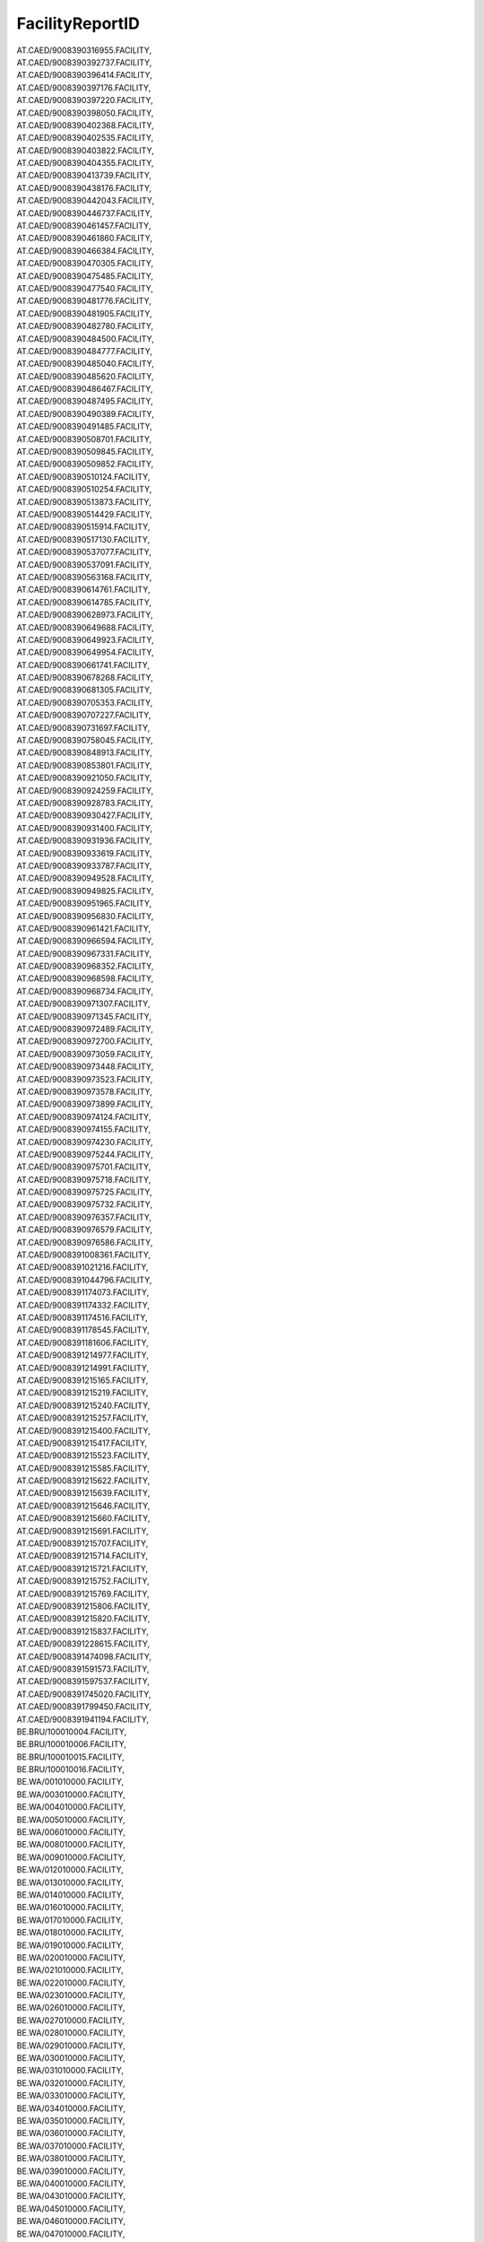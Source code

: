 .. _facilityreportid_NewData:

FacilityReportID
----------------

| AT.CAED/9008390316955.FACILITY,
| AT.CAED/9008390392737.FACILITY,
| AT.CAED/9008390396414.FACILITY,
| AT.CAED/9008390397176.FACILITY,
| AT.CAED/9008390397220.FACILITY,
| AT.CAED/9008390398050.FACILITY,
| AT.CAED/9008390402368.FACILITY,
| AT.CAED/9008390402535.FACILITY,
| AT.CAED/9008390403822.FACILITY,
| AT.CAED/9008390404355.FACILITY,
| AT.CAED/9008390413739.FACILITY,
| AT.CAED/9008390438176.FACILITY,
| AT.CAED/9008390442043.FACILITY,
| AT.CAED/9008390446737.FACILITY,
| AT.CAED/9008390461457.FACILITY,
| AT.CAED/9008390461860.FACILITY,
| AT.CAED/9008390466384.FACILITY,
| AT.CAED/9008390470305.FACILITY,
| AT.CAED/9008390475485.FACILITY,
| AT.CAED/9008390477540.FACILITY,
| AT.CAED/9008390481776.FACILITY,
| AT.CAED/9008390481905.FACILITY,
| AT.CAED/9008390482780.FACILITY,
| AT.CAED/9008390484500.FACILITY,
| AT.CAED/9008390484777.FACILITY,
| AT.CAED/9008390485040.FACILITY,
| AT.CAED/9008390485620.FACILITY,
| AT.CAED/9008390486467.FACILITY,
| AT.CAED/9008390487495.FACILITY,
| AT.CAED/9008390490389.FACILITY,
| AT.CAED/9008390491485.FACILITY,
| AT.CAED/9008390508701.FACILITY,
| AT.CAED/9008390509845.FACILITY,
| AT.CAED/9008390509852.FACILITY,
| AT.CAED/9008390510124.FACILITY,
| AT.CAED/9008390510254.FACILITY,
| AT.CAED/9008390513873.FACILITY,
| AT.CAED/9008390514429.FACILITY,
| AT.CAED/9008390515914.FACILITY,
| AT.CAED/9008390517130.FACILITY,
| AT.CAED/9008390537077.FACILITY,
| AT.CAED/9008390537091.FACILITY,
| AT.CAED/9008390563168.FACILITY,
| AT.CAED/9008390614761.FACILITY,
| AT.CAED/9008390614785.FACILITY,
| AT.CAED/9008390628973.FACILITY,
| AT.CAED/9008390649688.FACILITY,
| AT.CAED/9008390649923.FACILITY,
| AT.CAED/9008390649954.FACILITY,
| AT.CAED/9008390661741.FACILITY,
| AT.CAED/9008390678268.FACILITY,
| AT.CAED/9008390681305.FACILITY,
| AT.CAED/9008390705353.FACILITY,
| AT.CAED/9008390707227.FACILITY,
| AT.CAED/9008390731697.FACILITY,
| AT.CAED/9008390758045.FACILITY,
| AT.CAED/9008390848913.FACILITY,
| AT.CAED/9008390853801.FACILITY,
| AT.CAED/9008390921050.FACILITY,
| AT.CAED/9008390924259.FACILITY,
| AT.CAED/9008390928783.FACILITY,
| AT.CAED/9008390930427.FACILITY,
| AT.CAED/9008390931400.FACILITY,
| AT.CAED/9008390931936.FACILITY,
| AT.CAED/9008390933619.FACILITY,
| AT.CAED/9008390933787.FACILITY,
| AT.CAED/9008390949528.FACILITY,
| AT.CAED/9008390949825.FACILITY,
| AT.CAED/9008390951965.FACILITY,
| AT.CAED/9008390956830.FACILITY,
| AT.CAED/9008390961421.FACILITY,
| AT.CAED/9008390966594.FACILITY,
| AT.CAED/9008390967331.FACILITY,
| AT.CAED/9008390968352.FACILITY,
| AT.CAED/9008390968598.FACILITY,
| AT.CAED/9008390968734.FACILITY,
| AT.CAED/9008390971307.FACILITY,
| AT.CAED/9008390971345.FACILITY,
| AT.CAED/9008390972489.FACILITY,
| AT.CAED/9008390972700.FACILITY,
| AT.CAED/9008390973059.FACILITY,
| AT.CAED/9008390973448.FACILITY,
| AT.CAED/9008390973523.FACILITY,
| AT.CAED/9008390973578.FACILITY,
| AT.CAED/9008390973899.FACILITY,
| AT.CAED/9008390974124.FACILITY,
| AT.CAED/9008390974155.FACILITY,
| AT.CAED/9008390974230.FACILITY,
| AT.CAED/9008390975244.FACILITY,
| AT.CAED/9008390975701.FACILITY,
| AT.CAED/9008390975718.FACILITY,
| AT.CAED/9008390975725.FACILITY,
| AT.CAED/9008390975732.FACILITY,
| AT.CAED/9008390976357.FACILITY,
| AT.CAED/9008390976579.FACILITY,
| AT.CAED/9008390976586.FACILITY,
| AT.CAED/9008391008361.FACILITY,
| AT.CAED/9008391021216.FACILITY,
| AT.CAED/9008391044796.FACILITY,
| AT.CAED/9008391174073.FACILITY,
| AT.CAED/9008391174332.FACILITY,
| AT.CAED/9008391174516.FACILITY,
| AT.CAED/9008391178545.FACILITY,
| AT.CAED/9008391181606.FACILITY,
| AT.CAED/9008391214977.FACILITY,
| AT.CAED/9008391214991.FACILITY,
| AT.CAED/9008391215165.FACILITY,
| AT.CAED/9008391215219.FACILITY,
| AT.CAED/9008391215240.FACILITY,
| AT.CAED/9008391215257.FACILITY,
| AT.CAED/9008391215400.FACILITY,
| AT.CAED/9008391215417.FACILITY,
| AT.CAED/9008391215523.FACILITY,
| AT.CAED/9008391215585.FACILITY,
| AT.CAED/9008391215622.FACILITY,
| AT.CAED/9008391215639.FACILITY,
| AT.CAED/9008391215646.FACILITY,
| AT.CAED/9008391215660.FACILITY,
| AT.CAED/9008391215691.FACILITY,
| AT.CAED/9008391215707.FACILITY,
| AT.CAED/9008391215714.FACILITY,
| AT.CAED/9008391215721.FACILITY,
| AT.CAED/9008391215752.FACILITY,
| AT.CAED/9008391215769.FACILITY,
| AT.CAED/9008391215806.FACILITY,
| AT.CAED/9008391215820.FACILITY,
| AT.CAED/9008391215837.FACILITY,
| AT.CAED/9008391228615.FACILITY,
| AT.CAED/9008391474098.FACILITY,
| AT.CAED/9008391591573.FACILITY,
| AT.CAED/9008391597537.FACILITY,
| AT.CAED/9008391745020.FACILITY,
| AT.CAED/9008391799450.FACILITY,
| AT.CAED/9008391941194.FACILITY,
| BE.BRU/100010004.FACILITY,
| BE.BRU/100010006.FACILITY,
| BE.BRU/100010015.FACILITY,
| BE.BRU/100010016.FACILITY,
| BE.WA/001010000.FACILITY,
| BE.WA/003010000.FACILITY,
| BE.WA/004010000.FACILITY,
| BE.WA/005010000.FACILITY,
| BE.WA/006010000.FACILITY,
| BE.WA/008010000.FACILITY,
| BE.WA/009010000.FACILITY,
| BE.WA/012010000.FACILITY,
| BE.WA/013010000.FACILITY,
| BE.WA/014010000.FACILITY,
| BE.WA/016010000.FACILITY,
| BE.WA/017010000.FACILITY,
| BE.WA/018010000.FACILITY,
| BE.WA/019010000.FACILITY,
| BE.WA/020010000.FACILITY,
| BE.WA/021010000.FACILITY,
| BE.WA/022010000.FACILITY,
| BE.WA/023010000.FACILITY,
| BE.WA/026010000.FACILITY,
| BE.WA/027010000.FACILITY,
| BE.WA/028010000.FACILITY,
| BE.WA/029010000.FACILITY,
| BE.WA/030010000.FACILITY,
| BE.WA/031010000.FACILITY,
| BE.WA/032010000.FACILITY,
| BE.WA/033010000.FACILITY,
| BE.WA/034010000.FACILITY,
| BE.WA/035010000.FACILITY,
| BE.WA/036010000.FACILITY,
| BE.WA/037010000.FACILITY,
| BE.WA/038010000.FACILITY,
| BE.WA/039010000.FACILITY,
| BE.WA/040010000.FACILITY,
| BE.WA/043010000.FACILITY,
| BE.WA/045010000.FACILITY,
| BE.WA/046010000.FACILITY,
| BE.WA/047010000.FACILITY,
| BE.WA/048010000.FACILITY,
| BE.WA/049010000.FACILITY,
| BE.WA/050010000.FACILITY,
| BE.WA/053010000.FACILITY,
| BE.WA/055010000.FACILITY,
| BE.WA/057010000.FACILITY,
| BE.WA/058010000.FACILITY,
| BE.WA/059010000.FACILITY,
| BE.WA/060010000.FACILITY,
| BE.WA/061010000.FACILITY,
| BE.WA/063010000.FACILITY,
| BE.WA/065010000.FACILITY,
| BE.WA/069010000.FACILITY,
| BE.WA/070010000.FACILITY,
| BE.WA/071010000.FACILITY,
| BE.WA/075010000.FACILITY,
| BE.WA/076010000.FACILITY,
| BE.WA/077010000.FACILITY,
| BE.WA/081010000.FACILITY,
| BE.WA/083010000.FACILITY,
| BE.WA/095010000.FACILITY,
| BE.WA/097010000.FACILITY,
| BE.WA/099010000.FACILITY,
| BE.WA/103010000.FACILITY,
| BE.WA/107010000.FACILITY,
| BE.WA/108010000.FACILITY,
| BE.WA/110010000.FACILITY,
| BE.WA/112010000.FACILITY,
| BE.WA/113010000.FACILITY,
| BE.WA/114010000.FACILITY,
| BE.WA/119010000.FACILITY,
| BE.WA/121010000.FACILITY,
| BE.WA/124010000.FACILITY,
| BE.WA/127010000.FACILITY,
| BE.WA/129010000.FACILITY,
| BE.WA/132010000.FACILITY,
| BE.WA/134010000.FACILITY,
| BE.WA/135010000.FACILITY,
| BE.WA/138010000.FACILITY,
| BE.WA/143010000.FACILITY,
| BE.WA/146010000.FACILITY,
| BE.WA/151010000.FACILITY,
| BE.WA/153010000.FACILITY,
| BE.WA/154010000.FACILITY,
| BE.WA/157010000.FACILITY,
| BE.WA/159010000.FACILITY,
| BE.WA/162010000.FACILITY,
| BE.WA/164010000.FACILITY,
| BE.WA/166010000.FACILITY,
| BE.WA/171010000.FACILITY,
| BE.WA/173010000.FACILITY,
| BE.WA/174010000.FACILITY,
| BE.WA/176010000.FACILITY,
| BE.WA/177010000.FACILITY,
| BE.WA/179010000.FACILITY,
| BE.WA/180010000.FACILITY,
| BE.WA/182010000.FACILITY,
| BE.WA/183010000.FACILITY,
| BE.WA/184010000.FACILITY,
| BE.WA/187010000.FACILITY,
| BE.WA/189010000.FACILITY,
| BE.WA/192010000.FACILITY,
| BE.WA/193010000.FACILITY,
| BE.WA/194010000.FACILITY,
| BE.WA/195010000.FACILITY,
| BE.WA/196010000.FACILITY,
| BE.WA/197010000.FACILITY,
| BE.WA/198010000.FACILITY,
| BE.WA/199010000.FACILITY,
| BE.WA/200010000.FACILITY,
| BE.WA/208010000.FACILITY,
| BE.WA/211010000.FACILITY,
| BE.WA/214010000.FACILITY,
| BE.WA/215010000.FACILITY,
| BE.WA/225010000.FACILITY,
| BE.WA/227010000.FACILITY,
| BE.WA/228010000.FACILITY,
| BE.WA/239010000.FACILITY,
| BE.WA/243010000.FACILITY,
| BE.WA/244010000.FACILITY,
| BE.WA/245010000.FACILITY,
| BE.WA/246010000.FACILITY,
| BE.WA/247010000.FACILITY,
| BE.WA/248010000.FACILITY,
| BE.WA/249010000.FACILITY,
| BE.WA/250010000.FACILITY,
| BE.WA/251010000.FACILITY,
| BE.WA/253010000.FACILITY,
| BE.WA/258010000.FACILITY,
| BE.WA/259010000.FACILITY,
| BE.WA/260010000.FACILITY,
| BE.WA/262010000.FACILITY,
| BE.WA/285010000.FACILITY,
| BE.WA/289010000.FACILITY,
| BE.WA/297010000.FACILITY,
| BE.WA/309010000.FACILITY,
| BE.WA/311010000.FACILITY,
| BE.WA/313010000.FACILITY,
| BE.WA/317010000.FACILITY,
| BE.WA/324010000.FACILITY,
| BE.WA/329010000.FACILITY,
| BE.WA/333010000.FACILITY,
| BE.WA/342010000.FACILITY,
| BE.WA/344010000.FACILITY,
| BE.WA/348010000.FACILITY,
| BE.WA/349010000.FACILITY,
| BE.WA/352010000.FACILITY,
| BE.WA/357010000.FACILITY,
| BG.CAED/001000008.FACILITY,
| BG.CAED/001000009.FACILITY,
| BG.CAED/001000010.FACILITY,
| BG.CAED/001000011.FACILITY,
| BG.CAED/001000012.FACILITY,
| BG.CAED/001000013.FACILITY,
| BG.CAED/002000001.FACILITY,
| BG.CAED/002000002.FACILITY,
| BG.CAED/002000006.FACILITY,
| BG.CAED/002000008.FACILITY,
| BG.CAED/002000009.FACILITY,
| BG.CAED/002000017.FACILITY,
| BG.CAED/002000022.FACILITY,
| BG.CAED/003000001.FACILITY,
| BG.CAED/003000003.FACILITY,
| BG.CAED/003000004.FACILITY,
| BG.CAED/003000005.FACILITY,
| BG.CAED/003000006.FACILITY,
| BG.CAED/003000008.FACILITY,
| BG.CAED/003000013.FACILITY,
| BG.CAED/003000019.FACILITY,
| BG.CAED/003000020.FACILITY,
| BG.CAED/003000021.FACILITY,
| BG.CAED/003000022.FACILITY,
| BG.CAED/003000025.FACILITY,
| BG.CAED/003000029.FACILITY,
| BG.CAED/003000032.FACILITY,
| BG.CAED/003000033.FACILITY,
| BG.CAED/003000037.FACILITY,
| BG.CAED/003000038.FACILITY,
| BG.CAED/003000039.FACILITY,
| BG.CAED/003000042.FACILITY,
| BG.CAED/003000043.FACILITY,
| BG.CAED/003000054.FACILITY,
| BG.CAED/003000057.FACILITY,
| BG.CAED/003000059.FACILITY,
| BG.CAED/003000061.FACILITY,
| BG.CAED/003000067.FACILITY,
| BG.CAED/004000004.FACILITY,
| BG.CAED/004000009.FACILITY,
| BG.CAED/004000024.FACILITY,
| BG.CAED/004000035.FACILITY,
| BG.CAED/004000039.FACILITY,
| BG.CAED/004000040.FACILITY,
| BG.CAED/004000042.FACILITY,
| BG.CAED/004000043.FACILITY,
| BG.CAED/004000050.FACILITY,
| BG.CAED/004000051.FACILITY,
| BG.CAED/004000055.FACILITY,
| BG.CAED/004000057.FACILITY,
| BG.CAED/004000058.FACILITY,
| BG.CAED/004000060.FACILITY,
| BG.CAED/005000004.FACILITY,
| BG.CAED/005000005.FACILITY,
| BG.CAED/005000026.FACILITY,
| BG.CAED/007000001.FACILITY,
| BG.CAED/007000010.FACILITY,
| BG.CAED/007000014.FACILITY,
| BG.CAED/007000015.FACILITY,
| BG.CAED/008000002.FACILITY,
| BG.CAED/008000004.FACILITY,
| BG.CAED/008000005.FACILITY,
| BG.CAED/008000006.FACILITY,
| BG.CAED/008000030.FACILITY,
| BG.CAED/008000037.FACILITY,
| BG.CAED/008000038.FACILITY,
| BG.CAED/008000039.FACILITY,
| BG.CAED/008000040.FACILITY,
| BG.CAED/008000041.FACILITY,
| BG.CAED/008000042.FACILITY,
| BG.CAED/008000043.FACILITY,
| BG.CAED/008000048.FACILITY,
| BG.CAED/008000052.FACILITY,
| BG.CAED/008000053.FACILITY,
| BG.CAED/008000054.FACILITY,
| BG.CAED/008000055.FACILITY,
| BG.CAED/008000056.FACILITY,
| BG.CAED/008000057.FACILITY,
| BG.CAED/009000004.FACILITY,
| BG.CAED/009000011.FACILITY,
| BG.CAED/009000012.FACILITY,
| BG.CAED/009000015.FACILITY,
| BG.CAED/009000017.FACILITY,
| BG.CAED/009000022.FACILITY,
| BG.CAED/009000025.FACILITY,
| BG.CAED/009000031.FACILITY,
| BG.CAED/009000034.FACILITY,
| BG.CAED/010000001.FACILITY,
| BG.CAED/010000006.FACILITY,
| BG.CAED/010000008.FACILITY,
| BG.CAED/010000009.FACILITY,
| BG.CAED/010000010.FACILITY,
| BG.CAED/010000011.FACILITY,
| BG.CAED/010000013.FACILITY,
| BG.CAED/010000014.FACILITY,
| BG.CAED/010000015.FACILITY,
| BG.CAED/010000016.FACILITY,
| BG.CAED/010000018.FACILITY,
| BG.CAED/010000021.FACILITY,
| BG.CAED/010000022.FACILITY,
| BG.CAED/010000024.FACILITY,
| BG.CAED/010000031.FACILITY,
| BG.CAED/010000032.FACILITY,
| BG.CAED/010000038.FACILITY,
| BG.CAED/010000040.FACILITY,
| BG.CAED/010000046.FACILITY,
| BG.CAED/010000059.FACILITY,
| BG.CAED/010000060.FACILITY,
| BG.CAED/010000063.FACILITY,
| BG.CAED/010000065.FACILITY,
| BG.CAED/010000069.FACILITY,
| BG.CAED/010000070.FACILITY,
| BG.CAED/010000074.FACILITY,
| BG.CAED/011000005.FACILITY,
| BG.CAED/011000013.FACILITY,
| BG.CAED/011000014.FACILITY,
| BG.CAED/011000017.FACILITY,
| BG.CAED/011000021.FACILITY,
| BG.CAED/012000002.FACILITY,
| BG.CAED/012000004.FACILITY,
| BG.CAED/012000005.FACILITY,
| BG.CAED/012000010.FACILITY,
| BG.CAED/012000011.FACILITY,
| BG.CAED/012000015.FACILITY,
| BG.CAED/012000017.FACILITY,
| BG.CAED/012000019.FACILITY,
| BG.CAED/012000024.FACILITY,
| BG.CAED/012000053.FACILITY,
| BG.CAED/012000056.FACILITY,
| BG.CAED/013000001.FACILITY,
| BG.CAED/013000002.FACILITY,
| BG.CAED/013000004.FACILITY,
| BG.CAED/013000005.FACILITY,
| BG.CAED/013000006.FACILITY,
| BG.CAED/013000007.FACILITY,
| BG.CAED/013000008.FACILITY,
| BG.CAED/013000014.FACILITY,
| BG.CAED/013000015.FACILITY,
| BG.CAED/013000017.FACILITY,
| BG.CAED/013000022.FACILITY,
| BG.CAED/013000025.FACILITY,
| BG.CAED/013000040.FACILITY,
| BG.CAED/013000041.FACILITY,
| BG.CAED/013000042.FACILITY,
| BG.CAED/013000046.FACILITY,
| BG.CAED/013000047.FACILITY,
| BG.CAED/013000051.FACILITY,
| BG.CAED/013000052.FACILITY,
| BG.CAED/013000054.FACILITY,
| BG.CAED/013000056.FACILITY,
| BG.CAED/013000058.FACILITY,
| BG.CAED/013000060.FACILITY,
| BG.CAED/013000065.FACILITY,
| BG.CAED/013000067.FACILITY,
| BG.CAED/013000070.FACILITY,
| BG.CAED/014000001.FACILITY,
| BG.CAED/014000002.FACILITY,
| BG.CAED/014000004.FACILITY,
| BG.CAED/014000006.FACILITY,
| BG.CAED/014000022.FACILITY,
| BG.CAED/014000025.FACILITY,
| BG.CAED/014000027.FACILITY,
| BG.CAED/014000028.FACILITY,
| BG.CAED/014000030.FACILITY,
| BG.CAED/015000003.FACILITY,
| BG.CAED/015000006.FACILITY,
| BG.CAED/015000009.FACILITY,
| BG.CAED/015000010.FACILITY,
| BG.CAED/015000011.FACILITY,
| BG.CAED/015000013.FACILITY,
| BG.CAED/015000014.FACILITY,
| BG.CAED/015000018.FACILITY,
| BG.CAED/015000023.FACILITY,
| BG.CAED/015000024.FACILITY,
| BG.CAED/015000025.FACILITY,
| BG.CAED/015000034.FACILITY,
| BG.CAED/015000035.FACILITY,
| BG.CAED/015000038.FACILITY,
| BG.CAED/015000043.FACILITY,
| BG.CAED/015000045.FACILITY,
| BG.CAED/015000046.FACILITY,
| BG.CAED/015000047.FACILITY,
| BG.CAED/017000003.FACILITY,
| BG.CAED/017000005.FACILITY,
| BG.CAED/017000006.FACILITY,
| BG.CAED/017000023.FACILITY,
| CH.CAED/000000011.Facility,
| CH.CAED/000000012.Facility,
| CH.CAED/000000013.Facility,
| CH.CAED/000000016.Facility,
| CH.CAED/000000019.Facility,
| CH.CAED/000000037.Facility,
| CH.CAED/000000055.Facility,
| CH.CAED/000000056.Facility,
| CH.CAED/000000063.Facility,
| CH.CAED/000000072.Facility,
| CH.CAED/000000077.Facility,
| CH.CAED/000000079.Facility,
| CH.CAED/000000081.Facility,
| CH.CAED/000000082.Facility,
| CH.CAED/000000085.Facility,
| CH.CAED/000000089.Facility,
| CH.CAED/000000092.Facility,
| CH.CAED/000000094.Facility,
| CH.CAED/000000096.Facility,
| CH.CAED/000000099.Facility,
| CH.CAED/000000101.Facility,
| CH.CAED/000000103.Facility,
| CH.CAED/000000107.Facility,
| CH.CAED/000000110.Facility,
| CH.CAED/000000112.Facility,
| CH.CAED/000000115.Facility,
| CH.CAED/000000120.Facility,
| CH.CAED/000000122.Facility,
| CH.CAED/000000128.Facility,
| CH.CAED/000000141.Facility,
| CH.CAED/000000146.Facility,
| CH.CAED/000000148.Facility,
| CH.CAED/000000149.Facility,
| CH.CAED/000000159.Facility,
| CH.CAED/000000167.Facility,
| CH.CAED/000000171.Facility,
| CH.CAED/000000173.Facility,
| CH.CAED/000000174.Facility,
| CH.CAED/000000175.Facility,
| CH.CAED/000000176.Facility,
| CH.CAED/000000177.Facility,
| CH.CAED/000000178.Facility,
| CH.CAED/000000179.Facility,
| CH.CAED/000000181.Facility,
| CH.CAED/000000184.Facility,
| CH.CAED/000000187.Facility,
| CH.CAED/000000189.Facility,
| CH.CAED/000000190.Facility,
| CH.CAED/000000194.Facility,
| CH.CAED/000000195.Facility,
| CH.CAED/000000196.Facility,
| CH.CAED/000000204.Facility,
| CH.CAED/000000206.Facility,
| CH.CAED/000000215.Facility,
| CH.CAED/000000223.Facility,
| CH.CAED/000000227.Facility,
| CH.CAED/000000230.Facility,
| CH.CAED/000000231.Facility,
| CH.CAED/000000235.Facility,
| CH.CAED/000000244.Facility,
| CH.CAED/000000249.Facility,
| CH.CAED/000000256.Facility,
| CH.CAED/000000261.Facility,
| CH.CAED/000000265.Facility,
| CH.CAED/000000268.Facility,
| CH.CAED/000000270.Facility,
| CH.CAED/000000274.Facility,
| CH.CAED/000000278.Facility,
| CH.CAED/000000279.Facility,
| CH.CAED/000000280.Facility,
| CH.CAED/000000283.Facility,
| CH.CAED/000000284.Facility,
| CH.CAED/000000285.Facility,
| CH.CAED/000000286.Facility,
| CH.CAED/000000287.Facility,
| CH.CAED/000000289.Facility,
| CH.CAED/000000290.Facility,
| CH.CAED/000000291.Facility,
| CH.CAED/000000292.Facility,
| CH.CAED/000000294.Facility,
| CH.CAED/000000299.Facility,
| CH.CAED/000000305.Facility,
| CH.CAED/000000306.Facility,
| CH.CAED/000000307.Facility,
| CH.CAED/000000315.Facility,
| CH.CAED/000000316.Facility,
| CH.CAED/000000317.Facility,
| CH.CAED/000000318.Facility,
| CH.CAED/000000320.Facility,
| CH.CAED/000000321.Facility,
| CH.CAED/000000323.Facility,
| CH.CAED/000000330.Facility,
| CH.CAED/000000335.Facility,
| CH.CAED/000000343.Facility,
| CH.CAED/000000344.Facility,
| CH.CAED/000000345.Facility,
| CH.CAED/000000346.Facility,
| CH.CAED/000000347.Facility,
| CH.CAED/000000348.Facility,
| CH.CAED/000000351.Facility,
| CH.CAED/000000353.Facility,
| CH.CAED/000000362.Facility,
| CH.CAED/000000363.Facility,
| CH.CAED/000000364.Facility,
| CH.CAED/000000367.Facility,
| CH.CAED/000000368.Facility,
| CH.CAED/000000372.Facility,
| CH.CAED/000000373.Facility,
| CH.CAED/000000374.Facility,
| CH.CAED/000000375.Facility,
| CH.CAED/000000379.Facility,
| CH.CAED/000000382.Facility,
| CH.CAED/000000386.Facility,
| CH.CAED/000000392.Facility,
| CH.CAED/000000395.Facility,
| CH.CAED/000000410.Facility,
| CH.CAED/000000413.Facility,
| CH.CAED/000000417.Facility,
| CH.CAED/000000418.Facility,
| CY.CAED/0010010000.FACILITY,
| CY.CAED/0020020000.FACILITY,
| CY.CAED/0030030000.FACILITY,
| CY.CAED/0060500000.FACILITY,
| CY.CAED/0210720000.FACILITY,
| CY.CAED/0225290000.FACILITY,
| CY.CAED/0280360000.FACILITY,
| CY.CAED/0290370000.FACILITY,
| CY.CAED/0300380000.FACILITY,
| CY.CAED/0310390000.FACILITY,
| CY.CAED/0320400000.FACILITY,
| CY.CAED/0330410000.FACILITY,
| CY.CAED/0340440000.FACILITY,
| CY.CAED/0360460000.FACILITY,
| CY.CAED/0370470000.FACILITY,
| CY.CAED/0380490000.FACILITY,
| CY.CAED/0390780000.FACILITY,
| CY.CAED/0405160000.FACILITY,
| CY.CAED/0415340000.FACILITY,
| CY.CAED/0420590000.FACILITY,
| CY.CAED/0430640000.FACILITY,
| CY.CAED/0440700000.FACILITY,
| CY.CAED/0465170000.FACILITY,
| CY.CAED/0470040000.FACILITY,
| CY.CAED/0480070000.FACILITY,
| CY.CAED/0490080000.FACILITY,
| CY.CAED/0500100000.FACILITY,
| CY.CAED/0520160000.FACILITY,
| CY.CAED/0530170000.FACILITY,
| CY.CAED/0540180000.FACILITY,
| CY.CAED/0550200000.FACILITY,
| CY.CAED/0560220000.FACILITY,
| CY.CAED/0590250000.FACILITY,
| CY.CAED/0600060000.FACILITY,
| CY.CAED/0610260000.FACILITY,
| CY.CAED/0620270000.FACILITY,
| CY.CAED/0630280000.FACILITY,
| CY.CAED/0640290000.FACILITY,
| CY.CAED/0650300000.FACILITY,
| CY.CAED/0660310000.FACILITY,
| CY.CAED/0670340000.FACILITY,
| CY.CAED/0680350000.FACILITY,
| CY.CAED/0690520000.FACILITY,
| CY.CAED/0700540000.FACILITY,
| CY.CAED/0710550000.FACILITY,
| CY.CAED/0720580000.FACILITY,
| CY.CAED/0760740000.FACILITY,
| CY.CAED/0795400000.FACILITY,
| CY.CAED/0805430000.FACILITY,
| CY.CAED/0880880000.FACILITY,
| CY.CAED/0895310000.FACILITY,
| CY.CAED/0905280000.FACILITY,
| CY.CAED/0910890000.FACILITY,
| CY.CAED/0925520000.FACILITY,
| CZ.MZP.A100/CZ01137576.FACILITY,
| CZ.MZP.A100/CZ01149236.FACILITY,
| CZ.MZP.A100/CZ01163987.FACILITY,
| CZ.MZP.A100/CZ01171632.FACILITY,
| CZ.MZP.A100/CZ13158098.FACILITY,
| CZ.MZP.A100/CZ17412742.FACILITY,
| CZ.MZP.A100/CZ26416675.FACILITY,
| CZ.MZP.A100/CZ43518031.FACILITY,
| CZ.MZP.A100/CZ55822264.FACILITY,
| CZ.MZP.B641/CZ0048886E.FACILITY,
| CZ.MZP.B641/CZ0104613E.FACILITY,
| CZ.MZP.B641/CZ0257444E.FACILITY,
| CZ.MZP.B641/CZ44856097.FACILITY,
| CZ.MZP.B641/CZ51185464.FACILITY,
| CZ.MZP.B641/CZ65034331.FACILITY,
| CZ.MZP.B641/CZ76521142.FACILITY,
| CZ.MZP.B641/CZ89825274.FACILITY,
| CZ.MZP.B642/CZ0013478E.FACILITY,
| CZ.MZP.B642/CZ0023283E.FACILITY,
| CZ.MZP.B642/CZ01131350.FACILITY,
| CZ.MZP.B642/CZ01156705.FACILITY,
| CZ.MZP.B642/CZ29106886.FACILITY,
| CZ.MZP.B642/CZ34218886.FACILITY,
| CZ.MZP.B642/CZ34883430.FACILITY,
| CZ.MZP.B642/CZ46810675.FACILITY,
| CZ.MZP.B642/CZ86471652.FACILITY,
| CZ.MZP.B643/CZ0000629E.FACILITY,
| CZ.MZP.B643/CZ0017134E.FACILITY,
| CZ.MZP.B643/CZ0049717E.FACILITY,
| CZ.MZP.B643/CZ01137224.FACILITY,
| CZ.MZP.B643/CZ01157750.FACILITY,
| CZ.MZP.B643/CZ01168321.FACILITY,
| CZ.MZP.B643/CZ0253384E.FACILITY,
| CZ.MZP.B643/CZ17637408.FACILITY,
| CZ.MZP.B643/CZ23625775.FACILITY,
| CZ.MZP.B643/CZ28408719.FACILITY,
| CZ.MZP.B643/CZ33348819.FACILITY,
| CZ.MZP.B643/CZ39245275.FACILITY,
| CZ.MZP.B643/CZ46652164.FACILITY,
| CZ.MZP.B643/CZ49244053.FACILITY,
| CZ.MZP.B643/CZ66683685.FACILITY,
| CZ.MZP.B643/CZ67198607.FACILITY,
| CZ.MZP.B643/CZ76826685.FACILITY,
| CZ.MZP.B643/CZ80794674.FACILITY,
| CZ.MZP.B643/CZ86070586.FACILITY,
| CZ.MZP.B643/CZ91648341.FACILITY,
| CZ.MZP.B644/CZ0015068E.FACILITY,
| CZ.MZP.B644/CZ0095944E.FACILITY,
| CZ.MZP.B644/CZ01150424.FACILITY,
| CZ.MZP.B644/CZ01155165.FACILITY,
| CZ.MZP.B644/CZ01165285.FACILITY,
| CZ.MZP.B644/CZ0173566E.FACILITY,
| CZ.MZP.B644/CZ0239744E.FACILITY,
| CZ.MZP.B644/CZ10223210.FACILITY,
| CZ.MZP.B644/CZ10512110.FACILITY,
| CZ.MZP.B644/CZ33153398.FACILITY,
| CZ.MZP.B644/CZ45780519.FACILITY,
| CZ.MZP.B644/CZ50066764.FACILITY,
| CZ.MZP.B644/CZ83182153.FACILITY,
| CZ.MZP.B644/CZ90240631.FACILITY,
| CZ.MZP.B644/CZ91771419.FACILITY,
| CZ.MZP.B645/CZ0017666E.FACILITY,
| CZ.MZP.B645/CZ0025096E.FACILITY,
| CZ.MZP.B645/CZ0034194E.FACILITY,
| CZ.MZP.B645/CZ0230283E.FACILITY,
| CZ.MZP.B645/CZ0252069E.FACILITY,
| CZ.MZP.B645/CZ0258068E.FACILITY,
| CZ.MZP.B645/CZ10517509.FACILITY,
| CZ.MZP.B645/CZ29121398.FACILITY,
| CZ.MZP.B645/CZ38493108.FACILITY,
| CZ.MZP.B645/CZ41906797.FACILITY,
| CZ.MZP.B645/CZ49540375.FACILITY,
| CZ.MZP.B645/CZ49816563.FACILITY,
| CZ.MZP.B645/CZ50194231.FACILITY,
| CZ.MZP.B645/CZ56058175.FACILITY,
| CZ.MZP.B645/CZ63475641.FACILITY,
| CZ.MZP.B645/CZ68607441.FACILITY,
| CZ.MZP.B645/CZ77251264.FACILITY,
| CZ.MZP.B645/CZ79278851.FACILITY,
| CZ.MZP.B645/CZ84950541.FACILITY,
| CZ.MZP.B645/CZ97787684.FACILITY,
| CZ.MZP.B645/CZ99641807.FACILITY,
| CZ.MZP.B646/CZ0019565E.FACILITY,
| CZ.MZP.B646/CZ0023179E.FACILITY,
| CZ.MZP.B646/CZ01160159.FACILITY,
| CZ.MZP.B646/CZ0190643E.FACILITY,
| CZ.MZP.B646/CZ29286885.FACILITY,
| CZ.MZP.B646/CZ68943363.FACILITY,
| CZ.MZP.B646/CZ95355097.FACILITY,
| CZ.MZP.B647/CZ0019892E.FACILITY,
| CZ.MZP.B647/CZ0061886E.FACILITY,
| CZ.MZP.B647/CZ01168310.FACILITY,
| CZ.MZP.B647/CZ0128588E.FACILITY,
| CZ.MZP.B647/CZ0157084E.FACILITY,
| CZ.MZP.B647/CZ0257003E.FACILITY,
| CZ.MZP.B647/CZ10989774.FACILITY,
| CZ.MZP.B647/CZ15320465.FACILITY,
| CZ.MZP.B647/CZ18139153.FACILITY,
| CZ.MZP.B647/CZ20672320.FACILITY,
| CZ.MZP.B647/CZ21877752.FACILITY,
| CZ.MZP.B647/CZ23250365.FACILITY,
| CZ.MZP.B647/CZ23604176.FACILITY,
| CZ.MZP.B647/CZ29055364.FACILITY,
| CZ.MZP.B647/CZ43106387.FACILITY,
| CZ.MZP.B647/CZ45274153.FACILITY,
| CZ.MZP.B647/CZ46251997.FACILITY,
| CZ.MZP.B647/CZ58249563.FACILITY,
| CZ.MZP.B647/CZ68412475.FACILITY,
| CZ.MZP.B647/CZ73194175.FACILITY,
| CZ.MZP.B647/CZ75241009.FACILITY,
| CZ.MZP.B647/CZ76168563.FACILITY,
| CZ.MZP.B647/CZ84055608.FACILITY,
| CZ.MZP.B647/CZ87091641.FACILITY,
| CZ.MZP.B647/CZ88535130.FACILITY,
| CZ.MZP.B647/CZ92626641.FACILITY,
| CZ.MZP.B647/CZ95272297.FACILITY,
| CZ.MZP.B647/CZ99078396.FACILITY,
| CZ.MZP.C311/CZ01140381.FACILITY,
| CZ.MZP.C311/CZ0258035E.FACILITY,
| CZ.MZP.C311/CZ14254187.FACILITY,
| CZ.MZP.C311/CZ21807553.FACILITY,
| CZ.MZP.C311/CZ29947718.FACILITY,
| CZ.MZP.C311/CZ59196474.FACILITY,
| CZ.MZP.C311/CZ62024165.FACILITY,
| CZ.MZP.C311/CZ65143908.FACILITY,
| CZ.MZP.C311/CZ65747796.FACILITY,
| CZ.MZP.C311/CZ70648075.FACILITY,
| CZ.MZP.C311/CZ76468152.FACILITY,
| CZ.MZP.C311/CZ94320553.FACILITY,
| CZ.MZP.C311/CZ98487096.FACILITY,
| CZ.MZP.C312/CZ37147153.FACILITY,
| CZ.MZP.C312/CZ87671352.FACILITY,
| CZ.MZP.C313/CZ0256320E.FACILITY,
| CZ.MZP.C313/CZ13673808.FACILITY,
| CZ.MZP.C313/CZ31499197.FACILITY,
| CZ.MZP.C313/CZ33323620.FACILITY,
| CZ.MZP.C313/CZ39845352.FACILITY,
| CZ.MZP.C313/CZ53932597.FACILITY,
| CZ.MZP.C313/CZ82210043.FACILITY,
| CZ.MZP.C313/CZ96814785.FACILITY,
| CZ.MZP.C313/CZ98961063.FACILITY,
| CZ.MZP.C314/CZ0068303E.FACILITY,
| CZ.MZP.C314/CZ0114308E.FACILITY,
| CZ.MZP.C314/CZ0173125E.FACILITY,
| CZ.MZP.C314/CZ24921775.FACILITY,
| CZ.MZP.C314/CZ33115043.FACILITY,
| CZ.MZP.C314/CZ45456963.FACILITY,
| CZ.MZP.C315/CZ01137301.FACILITY,
| CZ.MZP.C316/CZ01101650.FACILITY,
| CZ.MZP.C316/CZ12060332.FACILITY,
| CZ.MZP.C316/CZ13053476.FACILITY,
| CZ.MZP.C316/CZ25761708.FACILITY,
| CZ.MZP.C316/CZ49165297.FACILITY,
| CZ.MZP.C316/CZ66456441.FACILITY,
| CZ.MZP.C316/CZ66942774.FACILITY,
| CZ.MZP.C316/CZ75208375.FACILITY,
| CZ.MZP.C316/CZ77447352.FACILITY,
| CZ.MZP.C317/CZ0018120E.FACILITY,
| CZ.MZP.C317/CZ01139875.FACILITY,
| CZ.MZP.C317/CZ01152778.FACILITY,
| CZ.MZP.C317/CZ0201408E.FACILITY,
| CZ.MZP.C317/CZ0244718E.FACILITY,
| CZ.MZP.C317/CZ17024842.FACILITY,
| CZ.MZP.C317/CZ57868529.FACILITY,
| CZ.MZP.C317/CZ69801963.FACILITY,
| CZ.MZP.C317/CZ80135653.FACILITY,
| CZ.MZP.E531/CZ0055406E.FACILITY,
| CZ.MZP.E531/CZ11174054.FACILITY,
| CZ.MZP.E531/CZ20557342.FACILITY,
| CZ.MZP.E531/CZ27995052.FACILITY,
| CZ.MZP.E531/CZ47377341.FACILITY,
| CZ.MZP.E531/CZ86925363.FACILITY,
| CZ.MZP.E531/CZ96911208.FACILITY,
| CZ.MZP.E532/CZ0113124E.FACILITY,
| CZ.MZP.E532/CZ0117663E.FACILITY,
| CZ.MZP.E532/CZ11020488.FACILITY,
| CZ.MZP.E532/CZ14660209.FACILITY,
| CZ.MZP.E532/CZ17217109.FACILITY,
| CZ.MZP.E532/CZ20085742.FACILITY,
| CZ.MZP.E532/CZ22278364.FACILITY,
| CZ.MZP.E532/CZ23333276.FACILITY,
| CZ.MZP.E532/CZ26137453.FACILITY,
| CZ.MZP.E532/CZ30863575.FACILITY,
| CZ.MZP.E532/CZ31364986.FACILITY,
| CZ.MZP.E532/CZ32920187.FACILITY,
| CZ.MZP.E532/CZ49057530.FACILITY,
| CZ.MZP.E532/CZ52997951.FACILITY,
| CZ.MZP.E532/CZ53884341.FACILITY,
| CZ.MZP.E532/CZ65522353.FACILITY,
| CZ.MZP.E532/CZ66069097.FACILITY,
| CZ.MZP.E532/CZ69017730.FACILITY,
| CZ.MZP.E532/CZ69448152.FACILITY,
| CZ.MZP.E532/CZ76629030.FACILITY,
| CZ.MZP.E532/CZ79977473.FACILITY,
| CZ.MZP.E532/CZ82313875.FACILITY,
| CZ.MZP.E532/CZ90841608.FACILITY,
| CZ.MZP.E532/CZ94052242.FACILITY,
| CZ.MZP.E533/CZ0084181E.FACILITY,
| CZ.MZP.E533/CZ0107787E.FACILITY,
| CZ.MZP.E533/CZ0108811E.FACILITY,
| CZ.MZP.E533/CZ01161237.FACILITY,
| CZ.MZP.E533/CZ0186903E.FACILITY,
| CZ.MZP.E533/CZ0219338E.FACILITY,
| CZ.MZP.E533/CZ0230503E.FACILITY,
| CZ.MZP.E533/CZ22044365.FACILITY,
| CZ.MZP.E533/CZ22795863.FACILITY,
| CZ.MZP.E533/CZ23099275.FACILITY,
| CZ.MZP.E533/CZ23751664.FACILITY,
| CZ.MZP.E533/CZ24515542.FACILITY,
| CZ.MZP.E533/CZ30556342.FACILITY,
| CZ.MZP.E533/CZ39358230.FACILITY,
| CZ.MZP.E533/CZ57250675.FACILITY,
| CZ.MZP.E533/CZ65551153.FACILITY,
| CZ.MZP.E533/CZ66483663.FACILITY,
| CZ.MZP.E533/CZ72506575.FACILITY,
| CZ.MZP.E533/CZ81386763.FACILITY,
| CZ.MZP.E533/CZ89531430.FACILITY,
| CZ.MZP.E533/CZ90166830.FACILITY,
| CZ.MZP.E533/CZ92262031.FACILITY,
| CZ.MZP.E533/CZ96196596.FACILITY,
| CZ.MZP.E534/CZ0005963E.FACILITY,
| CZ.MZP.E534/CZ01154472.FACILITY,
| CZ.MZP.E534/CZ13889796.FACILITY,
| CZ.MZP.E534/CZ32135387.FACILITY,
| CZ.MZP.E534/CZ34647852.FACILITY,
| CZ.MZP.E534/CZ36361342.FACILITY,
| CZ.MZP.E534/CZ42178941.FACILITY,
| CZ.MZP.E534/CZ42334187.FACILITY,
| CZ.MZP.E534/CZ46376208.FACILITY,
| CZ.MZP.E534/CZ46840375.FACILITY,
| CZ.MZP.E534/CZ47428297.FACILITY,
| CZ.MZP.E534/CZ49698551.FACILITY,
| CZ.MZP.E534/CZ50048875.FACILITY,
| CZ.MZP.E534/CZ68853474.FACILITY,
| CZ.MZP.E534/CZ90796596.FACILITY,
| CZ.MZP.H521/CZ0005363E.FACILITY,
| CZ.MZP.H521/CZ01147542.FACILITY,
| CZ.MZP.H521/CZ01162568.FACILITY,
| CZ.MZP.H521/CZ0220143E.FACILITY,
| CZ.MZP.H521/CZ11385997.FACILITY,
| CZ.MZP.H521/CZ13632398.FACILITY,
| CZ.MZP.H521/CZ14669197.FACILITY,
| CZ.MZP.H521/CZ20747919.FACILITY,
| CZ.MZP.H521/CZ34123598.FACILITY,
| CZ.MZP.H521/CZ34550087.FACILITY,
| CZ.MZP.H521/CZ46604686.FACILITY,
| CZ.MZP.H521/CZ68203786.FACILITY,
| CZ.MZP.H521/CZ84672552.FACILITY,
| CZ.MZP.H521/CZ85366674.FACILITY,
| CZ.MZP.H522/CZ01163272.FACILITY,
| CZ.MZP.H522/CZ20970775.FACILITY,
| CZ.MZP.H522/CZ69973185.FACILITY,
| CZ.MZP.H522/CZ87513064.FACILITY,
| CZ.MZP.H523/CZ0010991E.FACILITY,
| CZ.MZP.H523/CZ01139391.FACILITY,
| CZ.MZP.H523/CZ28447863.FACILITY,
| CZ.MZP.H523/CZ38122309.FACILITY,
| CZ.MZP.H523/CZ82956929.FACILITY,
| CZ.MZP.H523/CZ94350475.FACILITY,
| CZ.MZP.H524/CZ01135970.FACILITY,
| CZ.MZP.H524/CZ0222163E.FACILITY,
| CZ.MZP.H524/CZ14995907.FACILITY,
| CZ.MZP.H524/CZ16694208.FACILITY,
| CZ.MZP.H524/CZ25548064.FACILITY,
| CZ.MZP.H524/CZ36954441.FACILITY,
| CZ.MZP.H524/CZ55309486.FACILITY,
| CZ.MZP.H524/CZ58913874.FACILITY,
| CZ.MZP.H524/CZ59341042.FACILITY,
| CZ.MZP.H524/CZ63398130.FACILITY,
| CZ.MZP.H524/CZ81413875.FACILITY,
| CZ.MZP.H524/CZ95437563.FACILITY,
| CZ.MZP.H525/CZ0068085E.FACILITY,
| CZ.MZP.H525/CZ01138896.FACILITY,
| CZ.MZP.H525/CZ01150875.FACILITY,
| CZ.MZP.H525/CZ01158531.FACILITY,
| CZ.MZP.H525/CZ01159598.FACILITY,
| CZ.MZP.H525/CZ18989196.FACILITY,
| CZ.MZP.H525/CZ38635186.FACILITY,
| CZ.MZP.H525/CZ47122975.FACILITY,
| CZ.MZP.H525/CZ85158552.FACILITY,
| CZ.MZP.J631/CZ0015992E.FACILITY,
| CZ.MZP.J631/CZ01106919.FACILITY,
| CZ.MZP.J631/CZ01150699.FACILITY,
| CZ.MZP.J631/CZ0119333E.FACILITY,
| CZ.MZP.J631/CZ0247304E.FACILITY,
| CZ.MZP.J631/CZ0254033E.FACILITY,
| CZ.MZP.J631/CZ26337142.FACILITY,
| CZ.MZP.J631/CZ29874585.FACILITY,
| CZ.MZP.J631/CZ56687618.FACILITY,
| CZ.MZP.J631/CZ65997218.FACILITY,
| CZ.MZP.J631/CZ73202509.FACILITY,
| CZ.MZP.J631/CZ90912142.FACILITY,
| CZ.MZP.J632/CZ01163514.FACILITY,
| CZ.MZP.J632/CZ0194605E.FACILITY,
| CZ.MZP.J632/CZ11396131.FACILITY,
| CZ.MZP.J632/CZ13996896.FACILITY,
| CZ.MZP.J632/CZ20381054.FACILITY,
| CZ.MZP.J632/CZ20820032.FACILITY,
| CZ.MZP.J632/CZ32775519.FACILITY,
| CZ.MZP.J632/CZ38982252.FACILITY,
| CZ.MZP.J632/CZ42968796.FACILITY,
| CZ.MZP.J632/CZ58983629.FACILITY,
| CZ.MZP.J632/CZ68926596.FACILITY,
| CZ.MZP.J632/CZ73822597.FACILITY,
| CZ.MZP.J632/CZ91098996.FACILITY,
| CZ.MZP.J632/CZ96992984.FACILITY,
| CZ.MZP.J632/CZ97377629.FACILITY,
| CZ.MZP.J633/CZ0006418E.FACILITY,
| CZ.MZP.J633/CZ0046198E.FACILITY,
| CZ.MZP.J633/CZ0056025E.FACILITY,
| CZ.MZP.J633/CZ0070708E.FACILITY,
| CZ.MZP.J633/CZ0077166E.FACILITY,
| CZ.MZP.J633/CZ0078648E.FACILITY,
| CZ.MZP.J633/CZ0113419E.FACILITY,
| CZ.MZP.J633/CZ0118315E.FACILITY,
| CZ.MZP.J633/CZ37885718.FACILITY,
| CZ.MZP.J633/CZ42398319.FACILITY,
| CZ.MZP.J633/CZ54132065.FACILITY,
| CZ.MZP.J633/CZ82270453.FACILITY,
| CZ.MZP.J634/CZ0054036E.FACILITY,
| CZ.MZP.J634/CZ0085703E.FACILITY,
| CZ.MZP.J634/CZ01156232.FACILITY,
| CZ.MZP.J634/CZ0121803E.FACILITY,
| CZ.MZP.J634/CZ0256042E.FACILITY,
| CZ.MZP.J634/CZ17072209.FACILITY,
| CZ.MZP.J634/CZ24800498.FACILITY,
| CZ.MZP.J634/CZ29598851.FACILITY,
| CZ.MZP.J634/CZ34468974.FACILITY,
| CZ.MZP.J634/CZ35795019.FACILITY,
| CZ.MZP.J634/CZ39621586.FACILITY,
| CZ.MZP.J634/CZ56720353.FACILITY,
| CZ.MZP.J634/CZ62277519.FACILITY,
| CZ.MZP.J634/CZ63812575.FACILITY,
| CZ.MZP.J634/CZ66277563.FACILITY,
| CZ.MZP.J634/CZ78636707.FACILITY,
| CZ.MZP.J634/CZ83707075.FACILITY,
| CZ.MZP.J634/CZ98382929.FACILITY,
| CZ.MZP.J635/CZ01168717.FACILITY,
| CZ.MZP.J635/CZ0144406E.FACILITY,
| CZ.MZP.J635/CZ0162747E.FACILITY,
| CZ.MZP.J635/CZ10246154.FACILITY,
| CZ.MZP.J635/CZ16435675.FACILITY,
| CZ.MZP.J635/CZ23283098.FACILITY,
| CZ.MZP.J635/CZ26766996.FACILITY,
| CZ.MZP.J635/CZ37182697.FACILITY,
| CZ.MZP.J635/CZ47246164.FACILITY,
| CZ.MZP.J635/CZ49656707.FACILITY,
| CZ.MZP.J635/CZ50092076.FACILITY,
| CZ.MZP.J635/CZ52898840.FACILITY,
| CZ.MZP.J635/CZ57798107.FACILITY,
| CZ.MZP.J635/CZ59017486.FACILITY,
| CZ.MZP.J635/CZ60508675.FACILITY,
| CZ.MZP.J635/CZ65786618.FACILITY,
| CZ.MZP.J635/CZ70936863.FACILITY,
| CZ.MZP.J635/CZ72755430.FACILITY,
| CZ.MZP.J635/CZ73502653.FACILITY,
| CZ.MZP.J635/CZ78346674.FACILITY,
| CZ.MZP.J635/CZ83402542.FACILITY,
| CZ.MZP.J635/CZ87500242.FACILITY,
| CZ.MZP.J635/CZ89166474.FACILITY,
| CZ.MZP.J635/CZ89629529.FACILITY,
| CZ.MZP.J635/CZ91731364.FACILITY,
| CZ.MZP.J635/CZ91801897.FACILITY,
| CZ.MZP.J635/CZ93350686.FACILITY,
| CZ.MZP.J635/CZ93982041.FACILITY,
| CZ.MZP.J635/CZ94805430.FACILITY,
| CZ.MZP.J635/CZ99456063.FACILITY,
| CZ.MZP.K411/CZ11824076.FACILITY,
| CZ.MZP.K411/CZ13162598.FACILITY,
| CZ.MZP.K411/CZ26875008.FACILITY,
| CZ.MZP.K411/CZ46202620.FACILITY,
| CZ.MZP.K412/CZ0115384E.FACILITY,
| CZ.MZP.K412/CZ0245683E.FACILITY,
| CZ.MZP.K412/CZ0258226E.FACILITY,
| CZ.MZP.K412/CZ73631464.FACILITY,
| CZ.MZP.K412/CZ99884018.FACILITY,
| CZ.MZP.K413/CZ01156804.FACILITY,
| CZ.MZP.K413/CZ26021687.FACILITY,
| CZ.MZP.K413/CZ39774818.FACILITY,
| CZ.MZP.K413/CZ66348774.FACILITY,
| CZ.MZP.K413/CZ67078452.FACILITY,
| CZ.MZP.K413/CZ88718507.FACILITY,
| CZ.MZP.L511/CZ0107924E.FACILITY,
| CZ.MZP.L511/CZ01128237.FACILITY,
| CZ.MZP.L511/CZ15929086.FACILITY,
| CZ.MZP.L511/CZ18844419.FACILITY,
| CZ.MZP.L511/CZ19351786.FACILITY,
| CZ.MZP.L512/CZ41075431.FACILITY,
| CZ.MZP.L512/CZ68076996.FACILITY,
| CZ.MZP.L513/CZ14399652.FACILITY,
| CZ.MZP.L513/CZ26553475.FACILITY,
| CZ.MZP.L513/CZ29298141.FACILITY,
| CZ.MZP.L513/CZ55125553.FACILITY,
| CZ.MZP.L513/CZ66107919.FACILITY,
| CZ.MZP.L513/CZ89043064.FACILITY,
| CZ.MZP.L514/CZ23461642.FACILITY,
| CZ.MZP.M711/CZ01158014.FACILITY,
| CZ.MZP.M712/CZ0000400E.FACILITY,
| CZ.MZP.M712/CZ0017421E.FACILITY,
| CZ.MZP.M712/CZ0024524E.FACILITY,
| CZ.MZP.M712/CZ0105543E.FACILITY,
| CZ.MZP.M712/CZ01139567.FACILITY,
| CZ.MZP.M712/CZ0138003E.FACILITY,
| CZ.MZP.M712/CZ0220124E.FACILITY,
| CZ.MZP.M712/CZ0252072E.FACILITY,
| CZ.MZP.M712/CZ12520232.FACILITY,
| CZ.MZP.M712/CZ17418253.FACILITY,
| CZ.MZP.M712/CZ23767308.FACILITY,
| CZ.MZP.M712/CZ30098131.FACILITY,
| CZ.MZP.M712/CZ39768285.FACILITY,
| CZ.MZP.M712/CZ40404709.FACILITY,
| CZ.MZP.M712/CZ40924908.FACILITY,
| CZ.MZP.M712/CZ45656541.FACILITY,
| CZ.MZP.M712/CZ47002831.FACILITY,
| CZ.MZP.M712/CZ70857219.FACILITY,
| CZ.MZP.M712/CZ79386174.FACILITY,
| CZ.MZP.M712/CZ80022820.FACILITY,
| CZ.MZP.M712/CZ84742186.FACILITY,
| CZ.MZP.M712/CZ85756041.FACILITY,
| CZ.MZP.M712/CZ86229330.FACILITY,
| CZ.MZP.M712/CZ89438507.FACILITY,
| CZ.MZP.M712/CZ91640686.FACILITY,
| CZ.MZP.M713/CZ01132384.FACILITY,
| CZ.MZP.M713/CZ01139336.FACILITY,
| CZ.MZP.M713/CZ01156991.FACILITY,
| CZ.MZP.M713/CZ0254045E.FACILITY,
| CZ.MZP.M713/CZ13333720.FACILITY,
| CZ.MZP.M713/CZ15940009.FACILITY,
| CZ.MZP.M713/CZ48600220.FACILITY,
| CZ.MZP.M713/CZ63275497.FACILITY,
| CZ.MZP.M713/CZ68109630.FACILITY,
| CZ.MZP.M713/CZ84689429.FACILITY,
| CZ.MZP.M713/CZ85462641.FACILITY,
| CZ.MZP.M713/CZ90726519.FACILITY,
| CZ.MZP.M714/CZ0010645E.FACILITY,
| CZ.MZP.M714/CZ0082023E.FACILITY,
| CZ.MZP.M714/CZ0085283E.FACILITY,
| CZ.MZP.M714/CZ0148783E.FACILITY,
| CZ.MZP.M714/CZ0216547E.FACILITY,
| CZ.MZP.M714/CZ16291564.FACILITY,
| CZ.MZP.M714/CZ20886852.FACILITY,
| CZ.MZP.M714/CZ24145642.FACILITY,
| CZ.MZP.M714/CZ33448830.FACILITY,
| CZ.MZP.M714/CZ36244120.FACILITY,
| CZ.MZP.M714/CZ44196175.FACILITY,
| CZ.MZP.M714/CZ45503087.FACILITY,
| CZ.MZP.M714/CZ53638297.FACILITY,
| CZ.MZP.M714/CZ93326730.FACILITY,
| CZ.MZP.M715/CZ0003233E.FACILITY,
| CZ.MZP.M715/CZ01157167.FACILITY,
| CZ.MZP.M715/CZ0228623E.FACILITY,
| CZ.MZP.M715/CZ18806508.FACILITY,
| CZ.MZP.M715/CZ45824164.FACILITY,
| CZ.MZP.M715/CZ53596563.FACILITY,
| CZ.MZP.M715/CZ65915985.FACILITY,
| CZ.MZP.P321/CZ0153592E.FACILITY,
| CZ.MZP.P321/CZ0250247E.FACILITY,
| CZ.MZP.P321/CZ37154575.FACILITY,
| CZ.MZP.P321/CZ40610687.FACILITY,
| CZ.MZP.P321/CZ59205142.FACILITY,
| CZ.MZP.P321/CZ70207298.FACILITY,
| CZ.MZP.P321/CZ74808774.FACILITY,
| CZ.MZP.P321/CZ90945108.FACILITY,
| CZ.MZP.P321/CZ95243730.FACILITY,
| CZ.MZP.P322/CZ0082188E.FACILITY,
| CZ.MZP.P322/CZ01168057.FACILITY,
| CZ.MZP.P322/CZ0162190E.FACILITY,
| CZ.MZP.P322/CZ0239445E.FACILITY,
| CZ.MZP.P322/CZ15026276.FACILITY,
| CZ.MZP.P322/CZ39712486.FACILITY,
| CZ.MZP.P322/CZ46958840.FACILITY,
| CZ.MZP.P322/CZ57707197.FACILITY,
| CZ.MZP.P322/CZ67845707.FACILITY,
| CZ.MZP.P322/CZ68906807.FACILITY,
| CZ.MZP.P322/CZ70271431.FACILITY,
| CZ.MZP.P322/CZ74676707.FACILITY,
| CZ.MZP.P323/CZ01163371.FACILITY,
| CZ.MZP.P323/CZ43893663.FACILITY,
| CZ.MZP.P323/CZ47150542.FACILITY,
| CZ.MZP.P323/CZ56736663.FACILITY,
| CZ.MZP.P324/CZ0081187E.FACILITY,
| CZ.MZP.P324/CZ11408498.FACILITY,
| CZ.MZP.P324/CZ32439930.FACILITY,
| CZ.MZP.P324/CZ69928296.FACILITY,
| CZ.MZP.P324/CZ82022620.FACILITY,
| CZ.MZP.P324/CZ84467685.FACILITY,
| CZ.MZP.P324/CZ90318708.FACILITY,
| CZ.MZP.P325/CZ0226263E.FACILITY,
| CZ.MZP.P325/CZ38209375.FACILITY,
| CZ.MZP.P325/CZ71454142.FACILITY,
| CZ.MZP.P325/CZ79360974.FACILITY,
| CZ.MZP.P325/CZ85566696.FACILITY,
| CZ.MZP.P326/CZ0225543E.FACILITY,
| CZ.MZP.P326/CZ13789452.FACILITY,
| CZ.MZP.P326/CZ40779097.FACILITY,
| CZ.MZP.P326/CZ97336008.FACILITY,
| CZ.MZP.S201/CZ0069824E.FACILITY,
| CZ.MZP.S201/CZ0070871E.FACILITY,
| CZ.MZP.S201/CZ01159763.FACILITY,
| CZ.MZP.S201/CZ01161754.FACILITY,
| CZ.MZP.S201/CZ0172023E.FACILITY,
| CZ.MZP.S201/CZ0207949E.FACILITY,
| CZ.MZP.S201/CZ0240764E.FACILITY,
| CZ.MZP.S201/CZ17154331.FACILITY,
| CZ.MZP.S201/CZ18931941.FACILITY,
| CZ.MZP.S201/CZ23621842.FACILITY,
| CZ.MZP.S201/CZ25804342.FACILITY,
| CZ.MZP.S201/CZ29043664.FACILITY,
| CZ.MZP.S201/CZ46213298.FACILITY,
| CZ.MZP.S201/CZ47279352.FACILITY,
| CZ.MZP.S201/CZ48522031.FACILITY,
| CZ.MZP.S201/CZ50282986.FACILITY,
| CZ.MZP.S201/CZ50528575.FACILITY,
| CZ.MZP.S201/CZ53229819.FACILITY,
| CZ.MZP.S201/CZ76988240.FACILITY,
| CZ.MZP.S201/CZ98431308.FACILITY,
| CZ.MZP.S202/CZ24852819.FACILITY,
| CZ.MZP.S202/CZ31272398.FACILITY,
| CZ.MZP.S202/CZ49789451.FACILITY,
| CZ.MZP.S203/CZ0024108E.FACILITY,
| CZ.MZP.S203/CZ01160280.FACILITY,
| CZ.MZP.S203/CZ0240825E.FACILITY,
| CZ.MZP.S203/CZ10850953.FACILITY,
| CZ.MZP.S203/CZ58074397.FACILITY,
| CZ.MZP.S203/CZ70841808.FACILITY,
| CZ.MZP.S203/CZ84874607.FACILITY,
| CZ.MZP.S203/CZ86596973.FACILITY,
| CZ.MZP.S203/CZ99565296.FACILITY,
| CZ.MZP.S204/CZ0000805E.FACILITY,
| CZ.MZP.S204/CZ0031786E.FACILITY,
| CZ.MZP.S204/CZ17995485.FACILITY,
| CZ.MZP.S204/CZ28024187.FACILITY,
| CZ.MZP.S204/CZ28045908.FACILITY,
| CZ.MZP.S204/CZ31411898.FACILITY,
| CZ.MZP.S204/CZ44305642.FACILITY,
| CZ.MZP.S204/CZ46606719.FACILITY,
| CZ.MZP.S204/CZ71292930.FACILITY,
| CZ.MZP.S204/CZ96545130.FACILITY,
| CZ.MZP.S204/CZ96721530.FACILITY,
| CZ.MZP.S205/CZ0052114E.FACILITY,
| CZ.MZP.S205/CZ01118326.FACILITY,
| CZ.MZP.S205/CZ01166770.FACILITY,
| CZ.MZP.S205/CZ0204825E.FACILITY,
| CZ.MZP.S205/CZ0246734E.FACILITY,
| CZ.MZP.S205/CZ39116919.FACILITY,
| CZ.MZP.S205/CZ45384286.FACILITY,
| CZ.MZP.S205/CZ56810020.FACILITY,
| CZ.MZP.S205/CZ58324375.FACILITY,
| CZ.MZP.S205/CZ67579074.FACILITY,
| CZ.MZP.S205/CZ89733929.FACILITY,
| CZ.MZP.S205/CZ92828130.FACILITY,
| CZ.MZP.S206/CZ0030745E.FACILITY,
| CZ.MZP.S206/CZ01102640.FACILITY,
| CZ.MZP.S206/CZ01168244.FACILITY,
| CZ.MZP.S206/CZ32569075.FACILITY,
| CZ.MZP.S206/CZ33698019.FACILITY,
| CZ.MZP.S206/CZ35055109.FACILITY,
| CZ.MZP.S206/CZ41646031.FACILITY,
| CZ.MZP.S206/CZ44783197.FACILITY,
| CZ.MZP.S206/CZ66937041.FACILITY,
| CZ.MZP.S206/CZ90685341.FACILITY,
| CZ.MZP.S206/CZ91501864.FACILITY,
| CZ.MZP.S206/CZ94743330.FACILITY,
| CZ.MZP.S206/CZ97188518.FACILITY,
| CZ.MZP.S207/CZ01150182.FACILITY,
| CZ.MZP.S207/CZ0175425E.FACILITY,
| CZ.MZP.S207/CZ0204367E.FACILITY,
| CZ.MZP.S207/CZ0206183E.FACILITY,
| CZ.MZP.S207/CZ23793741.FACILITY,
| CZ.MZP.S207/CZ32669985.FACILITY,
| CZ.MZP.S207/CZ45180220.FACILITY,
| CZ.MZP.S207/CZ47823175.FACILITY,
| CZ.MZP.S207/CZ48079452.FACILITY,
| CZ.MZP.S207/CZ53082442.FACILITY,
| CZ.MZP.S207/CZ53698940.FACILITY,
| CZ.MZP.S207/CZ65061997.FACILITY,
| CZ.MZP.S207/CZ86757407.FACILITY,
| CZ.MZP.S207/CZ88330830.FACILITY,
| CZ.MZP.S207/CZ92220409.FACILITY,
| CZ.MZP.S208/CZ0019954E.FACILITY,
| CZ.MZP.S208/CZ01166726.FACILITY,
| CZ.MZP.S208/CZ0189683E.FACILITY,
| CZ.MZP.S208/CZ34171864.FACILITY,
| CZ.MZP.S208/CZ62729541.FACILITY,
| CZ.MZP.S208/CZ76178130.FACILITY,
| CZ.MZP.S208/CZ92782452.FACILITY,
| CZ.MZP.S208/CZ97125741.FACILITY,
| CZ.MZP.S208/CZ98235219.FACILITY,
| CZ.MZP.S209/CZ01144077.FACILITY,
| CZ.MZP.S209/CZ0151046E.FACILITY,
| CZ.MZP.S209/CZ24103909.FACILITY,
| CZ.MZP.S20A/CZ25519941.FACILITY,
| CZ.MZP.S20B/CZ0012459E.FACILITY,
| CZ.MZP.S20B/CZ0044572E.FACILITY,
| CZ.MZP.S20B/CZ0044573E.FACILITY,
| CZ.MZP.S20B/CZ0045679E.FACILITY,
| CZ.MZP.S20B/CZ01140447.FACILITY,
| CZ.MZP.S20B/CZ01156826.FACILITY,
| CZ.MZP.S20B/CZ01156837.FACILITY,
| CZ.MZP.S20B/CZ0162664E.FACILITY,
| CZ.MZP.S20B/CZ15240032.FACILITY,
| CZ.MZP.S20B/CZ17537275.FACILITY,
| CZ.MZP.S20B/CZ46169874.FACILITY,
| CZ.MZP.S20B/CZ56098896.FACILITY,
| CZ.MZP.S20B/CZ84413131.FACILITY,
| CZ.MZP.S20C/CZ0055415E.FACILITY,
| CZ.MZP.S20C/CZ22803964.FACILITY,
| CZ.MZP.S20C/CZ58831863.FACILITY,
| CZ.MZP.S20C/CZ67063597.FACILITY,
| CZ.MZP.S20C/CZ90832375.FACILITY,
| CZ.MZP.T801/CZ87138996.FACILITY,
| CZ.MZP.T802/CZ0045814E.FACILITY,
| CZ.MZP.T802/CZ0048797E.FACILITY,
| CZ.MZP.T802/CZ0111028E.FACILITY,
| CZ.MZP.T802/CZ0242804E.FACILITY,
| CZ.MZP.T802/CZ10693120.FACILITY,
| CZ.MZP.T802/CZ12179242.FACILITY,
| CZ.MZP.T802/CZ12643753.FACILITY,
| CZ.MZP.T802/CZ20605942.FACILITY,
| CZ.MZP.T802/CZ29145586.FACILITY,
| CZ.MZP.T802/CZ33886785.FACILITY,
| CZ.MZP.T802/CZ72777707.FACILITY,
| CZ.MZP.T802/CZ77713186.FACILITY,
| CZ.MZP.T802/CZ97412164.FACILITY,
| CZ.MZP.T803/CZ0062757E.FACILITY,
| CZ.MZP.T803/CZ0064603E.FACILITY,
| CZ.MZP.T803/CZ01171621.FACILITY,
| CZ.MZP.T803/CZ0245647E.FACILITY,
| CZ.MZP.T803/CZ26269297.FACILITY,
| CZ.MZP.T803/CZ31406387.FACILITY,
| CZ.MZP.T803/CZ56786496.FACILITY,
| CZ.MZP.T803/CZ62774430.FACILITY,
| CZ.MZP.T803/CZ66441364.FACILITY,
| CZ.MZP.T803/CZ72516819.FACILITY,
| CZ.MZP.T803/CZ85651974.FACILITY,
| CZ.MZP.T803/CZ89889517.FACILITY,
| CZ.MZP.T803/CZ99166596.FACILITY,
| CZ.MZP.T804/CZ0006824E.FACILITY,
| CZ.MZP.T804/CZ0075807E.FACILITY,
| CZ.MZP.T804/CZ01148840.FACILITY,
| CZ.MZP.T804/CZ01170092.FACILITY,
| CZ.MZP.T804/CZ01171863.FACILITY,
| CZ.MZP.T804/CZ16356253.FACILITY,
| CZ.MZP.T804/CZ19864674.FACILITY,
| CZ.MZP.T804/CZ28945119.FACILITY,
| CZ.MZP.T804/CZ32201987.FACILITY,
| CZ.MZP.T804/CZ35392153.FACILITY,
| CZ.MZP.T804/CZ57702586.FACILITY,
| CZ.MZP.T804/CZ72330964.FACILITY,
| CZ.MZP.T804/CZ80742253.FACILITY,
| CZ.MZP.T804/CZ91057719.FACILITY,
| CZ.MZP.T804/CZ93488507.FACILITY,
| CZ.MZP.T805/CZ0041366E.FACILITY,
| CZ.MZP.T805/CZ0056544E.FACILITY,
| CZ.MZP.T805/CZ01168827.FACILITY,
| CZ.MZP.T805/CZ10269331.FACILITY,
| CZ.MZP.T805/CZ15242054.FACILITY,
| CZ.MZP.T805/CZ36128575.FACILITY,
| CZ.MZP.T805/CZ93379263.FACILITY,
| CZ.MZP.T805/CZ94613952.FACILITY,
| CZ.MZP.T806/CZ01139193.FACILITY,
| CZ.MZP.T806/CZ01163734.FACILITY,
| CZ.MZP.T806/CZ01171445.FACILITY,
| CZ.MZP.T806/CZ0259284E.FACILITY,
| CZ.MZP.T806/CZ10728098.FACILITY,
| CZ.MZP.T806/CZ37836663.FACILITY,
| CZ.MZP.T806/CZ51473353.FACILITY,
| CZ.MZP.T806/CZ57425508.FACILITY,
| CZ.MZP.T806/CZ61143631.FACILITY,
| CZ.MZP.T806/CZ63881652.FACILITY,
| CZ.MZP.T806/CZ72662053.FACILITY,
| CZ.MZP.T806/CZ78824241.FACILITY,
| CZ.MZP.T806/CZ85250575.FACILITY,
| CZ.MZP.T806/CZ90276630.FACILITY,
| CZ.MZP.T806/CZ95150686.FACILITY,
| CZ.MZP.T806/CZ98017530.FACILITY,
| CZ.MZP.U421/CZ28416142.FACILITY,
| CZ.MZP.U421/CZ51657175.FACILITY,
| CZ.MZP.U422/CZ17461120.FACILITY,
| CZ.MZP.U422/CZ34736841.FACILITY,
| CZ.MZP.U422/CZ49480308.FACILITY,
| CZ.MZP.U422/CZ85073952.FACILITY,
| CZ.MZP.U422/CZ88427918.FACILITY,
| CZ.MZP.U422/CZ95976662.FACILITY,
| CZ.MZP.U423/CZ01153240.FACILITY,
| CZ.MZP.U423/CZ01155539.FACILITY,
| CZ.MZP.U423/CZ14471875.FACILITY,
| CZ.MZP.U423/CZ14819275.FACILITY,
| CZ.MZP.U423/CZ15080054.FACILITY,
| CZ.MZP.U423/CZ31835020.FACILITY,
| CZ.MZP.U423/CZ42024698.FACILITY,
| CZ.MZP.U423/CZ47356419.FACILITY,
| CZ.MZP.U423/CZ48732852.FACILITY,
| CZ.MZP.U423/CZ63876696.FACILITY,
| CZ.MZP.U423/CZ71224076.FACILITY,
| CZ.MZP.U423/CZ75806208.FACILITY,
| CZ.MZP.U423/CZ92593674.FACILITY,
| CZ.MZP.U424/CZ01165703.FACILITY,
| CZ.MZP.U424/CZ0117068E.FACILITY,
| CZ.MZP.U424/CZ19839818.FACILITY,
| CZ.MZP.U424/CZ44275153.FACILITY,
| CZ.MZP.U424/CZ44746297.FACILITY,
| CZ.MZP.U424/CZ58813641.FACILITY,
| CZ.MZP.U424/CZ74027575.FACILITY,
| CZ.MZP.U424/CZ79679018.FACILITY,
| CZ.MZP.U424/CZ89519618.FACILITY,
| CZ.MZP.U424/CZ90221731.FACILITY,
| CZ.MZP.U425/CZ0132503E.FACILITY,
| CZ.MZP.U425/CZ16011665.FACILITY,
| CZ.MZP.U425/CZ17751142.FACILITY,
| CZ.MZP.U425/CZ72152320.FACILITY,
| CZ.MZP.U425/CZ88860818.FACILITY,
| CZ.MZP.U426/CZ19419963.FACILITY,
| CZ.MZP.U426/CZ50009387.FACILITY,
| CZ.MZP.U426/CZ50286708.FACILITY,
| CZ.MZP.U426/CZ60663142.FACILITY,
| CZ.MZP.U426/CZ65227608.FACILITY,
| CZ.MZP.U426/CZ71886585.FACILITY,
| CZ.MZP.U426/CZ86674485.FACILITY,
| CZ.MZP.U426/CZ95959895.FACILITY,
| CZ.MZP.U426/CZ95978240.FACILITY,
| CZ.MZP.U427/CZ0108929E.FACILITY,
| CZ.MZP.U427/CZ34594641.FACILITY,
| CZ.MZP.U427/CZ37458330.FACILITY,
| CZ.MZP.U427/CZ41306498.FACILITY,
| CZ.MZP.U427/CZ50357131.FACILITY,
| CZ.MZP.U427/CZ60724786.FACILITY,
| CZ.MZP.U427/CZ65856696.FACILITY,
| CZ.MZP.U427/CZ77194452.FACILITY,
| CZ.MZP.Z721/CZ0020322E.FACILITY,
| CZ.MZP.Z721/CZ0110331E.FACILITY,
| CZ.MZP.Z721/CZ0138186E.FACILITY,
| CZ.MZP.Z721/CZ0245604E.FACILITY,
| CZ.MZP.Z721/CZ25999418.FACILITY,
| CZ.MZP.Z722/CZ0018439E.FACILITY,
| CZ.MZP.Z722/CZ0019784E.FACILITY,
| CZ.MZP.Z722/CZ0058420E.FACILITY,
| CZ.MZP.Z722/CZ0102652E.FACILITY,
| CZ.MZP.Z722/CZ01155517.FACILITY,
| CZ.MZP.Z722/CZ01162095.FACILITY,
| CZ.MZP.Z722/CZ01164427.FACILITY,
| CZ.MZP.Z722/CZ0192826E.FACILITY,
| CZ.MZP.Z722/CZ0256073E.FACILITY,
| CZ.MZP.Z722/CZ13888674.FACILITY,
| CZ.MZP.Z722/CZ14608342.FACILITY,
| CZ.MZP.Z722/CZ24668874.FACILITY,
| CZ.MZP.Z722/CZ42377164.FACILITY,
| CZ.MZP.Z722/CZ51045065.FACILITY,
| CZ.MZP.Z722/CZ97215397.FACILITY,
| CZ.MZP.Z723/CZ01136146.FACILITY,
| CZ.MZP.Z723/CZ0189463E.FACILITY,
| CZ.MZP.Z723/CZ11453276.FACILITY,
| CZ.MZP.Z723/CZ20879874.FACILITY,
| CZ.MZP.Z723/CZ44047120.FACILITY,
| CZ.MZP.Z723/CZ58925352.FACILITY,
| CZ.MZP.Z723/CZ92460364.FACILITY,
| CZ.MZP.Z723/CZ94069119.FACILITY,
| CZ.MZP.Z723/CZ96871940.FACILITY,
| CZ.MZP.Z724/CZ0028233E.FACILITY,
| CZ.MZP.Z724/CZ0250047E.FACILITY,
| CZ.MZP.Z724/CZ13717009.FACILITY,
| CZ.MZP.Z724/CZ14837619.FACILITY,
| CZ.MZP.Z724/CZ15266242.FACILITY,
| CZ.MZP.Z724/CZ15297397.FACILITY,
| CZ.MZP.Z724/CZ20165054.FACILITY,
| CZ.MZP.Z724/CZ33789141.FACILITY,
| CZ.MZP.Z724/CZ37966263.FACILITY,
| CZ.MZP.Z724/CZ47910253.FACILITY,
| CZ.MZP.Z724/CZ55596030.FACILITY,
| CZ.MZP.Z724/CZ57311986.FACILITY,
| CZ.MZP.Z724/CZ61991985.FACILITY,
| CZ.MZP.Z724/CZ68864729.FACILITY,
| CZ.MZP.Z724/CZ81517597.FACILITY,
| DK.CAED/000057526.FACILITY,
| DK.CAED/000057637.FACILITY,
| DK.CAED/000058387.FACILITY,
| DK.CAED/000058960.FACILITY,
| DK.CAED/000059568.FACILITY,
| DK.CAED/000060725.FACILITY,
| DK.CAED/000061169.FACILITY,
| DK.CAED/000061420.FACILITY,
| DK.CAED/000061421.FACILITY,
| DK.CAED/000061515.FACILITY,
| DK.CAED/000061713.FACILITY,
| DK.CAED/000062156.FACILITY,
| DK.CAED/000062315.FACILITY,
| DK.CAED/000062358.FACILITY,
| DK.CAED/000062366.FACILITY,
| DK.CAED/000062559.FACILITY,
| DK.CAED/000062651.FACILITY,
| DK.CAED/000062943.FACILITY,
| DK.CAED/000062972.FACILITY,
| DK.CAED/000063020.FACILITY,
| DK.CAED/000063247.FACILITY,
| DK.CAED/000063409.FACILITY,
| DK.CAED/000063519.FACILITY,
| DK.CAED/000063618.FACILITY,
| DK.CAED/000063741.FACILITY,
| DK.CAED/000063921.FACILITY,
| DK.CAED/000064172.FACILITY,
| DK.CAED/000064644.FACILITY,
| DK.CAED/000064654.FACILITY,
| DK.CAED/000064694.FACILITY,
| DK.CAED/000065335.FACILITY,
| DK.CAED/000065911.FACILITY,
| DK.CAED/000066394.FACILITY,
| DK.CAED/000067374.FACILITY,
| DK.CAED/000068265.FACILITY,
| DK.CAED/000068280.FACILITY,
| DK.CAED/000068646.FACILITY,
| DK.CAED/000069465.FACILITY,
| DK.CAED/000069574.FACILITY,
| DK.CAED/000069970.FACILITY,
| DK.CAED/000071030.FACILITY,
| DK.CAED/000071221.FACILITY,
| DK.CAED/000071624.FACILITY,
| DK.CAED/000071770.FACILITY,
| DK.CAED/000071795.FACILITY,
| DK.CAED/000072143.FACILITY,
| DK.CAED/000072298.FACILITY,
| DK.CAED/000072771.FACILITY,
| DK.CAED/000072960.FACILITY,
| DK.CAED/000072993.FACILITY,
| DK.CAED/000073301.FACILITY,
| DK.CAED/000073361.FACILITY,
| DK.CAED/000073590.FACILITY,
| DK.CAED/000073671.FACILITY,
| DK.CAED/000073920.FACILITY,
| DK.CAED/000073926.FACILITY,
| DK.CAED/000073957.FACILITY,
| DK.CAED/000073987.FACILITY,
| DK.CAED/000074044.FACILITY,
| DK.CAED/000074050.FACILITY,
| DK.CAED/000074150.FACILITY,
| DK.CAED/000074263.FACILITY,
| DK.CAED/000074525.FACILITY,
| DK.CAED/000074615.FACILITY,
| DK.CAED/000074641.FACILITY,
| DK.CAED/000074955.FACILITY,
| DK.CAED/000075100.FACILITY,
| DK.CAED/000075104.FACILITY,
| DK.CAED/000075320.FACILITY,
| DK.CAED/000075570.FACILITY,
| DK.CAED/000076126.FACILITY,
| DK.CAED/000076217.FACILITY,
| DK.CAED/000076236.FACILITY,
| DK.CAED/000076687.FACILITY,
| DK.CAED/000076716.FACILITY,
| DK.CAED/000076774.FACILITY,
| DK.CAED/000076989.FACILITY,
| DK.CAED/000077123.FACILITY,
| DK.CAED/000077217.FACILITY,
| DK.CAED/000077969.FACILITY,
| DK.CAED/000078457.FACILITY,
| DK.CAED/000078900.FACILITY,
| DK.CAED/000078940.FACILITY,
| DK.CAED/000078958.FACILITY,
| DK.CAED/000079147.FACILITY,
| DK.CAED/000079897.FACILITY,
| DK.CAED/000079910.FACILITY,
| DK.CAED/000080990.FACILITY,
| DK.CAED/000081029.FACILITY,
| DK.CAED/000082113.FACILITY,
| DK.CAED/000082163.FACILITY,
| DK.CAED/000082396.FACILITY,
| DK.CAED/000082862.FACILITY,
| DK.CAED/000082879.FACILITY,
| DK.CAED/000082880.FACILITY,
| DK.CAED/000082929.FACILITY,
| DK.CAED/000082940.FACILITY,
| DK.CAED/000082948.FACILITY,
| DK.CAED/000082966.FACILITY,
| DK.CAED/000082980.FACILITY,
| DK.CAED/000083176.FACILITY,
| DK.CAED/000083543.FACILITY,
| DK.CAED/000084036.FACILITY,
| DK.CAED/000084077.FACILITY,
| DK.CAED/000084307.FACILITY,
| DK.CAED/000084482.FACILITY,
| DK.CAED/000084582.FACILITY,
| DK.CAED/000084852.FACILITY,
| DK.CAED/000085298.FACILITY,
| DK.CAED/000085734.FACILITY,
| DK.CAED/000085903.FACILITY,
| DK.CAED/000085963.FACILITY,
| DK.CAED/000085965.FACILITY,
| DK.CAED/000086043.FACILITY,
| DK.CAED/000086079.FACILITY,
| DK.CAED/000086080.FACILITY,
| DK.CAED/000086339.FACILITY,
| DK.CAED/000086344.FACILITY,
| DK.CAED/000086394.FACILITY,
| DK.CAED/000086603.FACILITY,
| DK.CAED/000087216.FACILITY,
| DK.CAED/000087369.FACILITY,
| DK.CAED/000087533.FACILITY,
| DK.CAED/000087784.FACILITY,
| DK.CAED/000087790.FACILITY,
| DK.CAED/000087801.FACILITY,
| DK.CAED/000088057.FACILITY,
| DK.CAED/000089035.FACILITY,
| DK.CAED/000089763.FACILITY,
| DK.CAED/000090038.FACILITY,
| DK.CAED/000090362.FACILITY,
| DK.CAED/000090378.FACILITY,
| DK.CAED/000090397.FACILITY,
| DK.CAED/000090409.FACILITY,
| DK.CAED/000090735.FACILITY,
| DK.CAED/000090772.FACILITY,
| DK.CAED/000090828.FACILITY,
| DK.CAED/000090830.FACILITY,
| DK.CAED/000090845.FACILITY,
| DK.CAED/000091354.FACILITY,
| DK.CAED/000092375.FACILITY,
| DK.CAED/000092496.FACILITY,
| DK.CAED/000092517.FACILITY,
| DK.CAED/000092857.FACILITY,
| DK.CAED/000093005.FACILITY,
| DK.CAED/000093024.FACILITY,
| DK.CAED/000094270.FACILITY,
| DK.CAED/000094876.FACILITY,
| DK.CAED/000094985.FACILITY,
| DK.CAED/000095033.FACILITY,
| DK.CAED/000095302.FACILITY,
| DK.CAED/000095340.FACILITY,
| DK.CAED/000095432.FACILITY,
| DK.CAED/000095594.FACILITY,
| DK.CAED/000095700.FACILITY,
| DK.CAED/000095720.FACILITY,
| DK.CAED/000096042.FACILITY,
| DK.CAED/000096184.FACILITY,
| DK.CAED/000096764.FACILITY,
| DK.CAED/000096939.FACILITY,
| DK.CAED/000096945.FACILITY,
| DK.CAED/000097307.FACILITY,
| DK.CAED/000097608.FACILITY,
| DK.CAED/000097751.FACILITY,
| DK.CAED/000097766.FACILITY,
| DK.CAED/000097832.FACILITY,
| DK.CAED/000097993.FACILITY,
| DK.CAED/000098240.FACILITY,
| DK.CAED/000098337.FACILITY,
| DK.CAED/000098401.FACILITY,
| DK.CAED/000098402.FACILITY,
| DK.CAED/000098610.FACILITY,
| DK.CAED/000098623.FACILITY,
| DK.CAED/000098898.FACILITY,
| DK.CAED/000099197.FACILITY,
| DK.CAED/000099317.FACILITY,
| DK.CAED/000100323.FACILITY,
| DK.CAED/000100527.FACILITY,
| DK.CAED/000100918.FACILITY,
| DK.CAED/000101006.FACILITY,
| DK.CAED/000101311.FACILITY,
| DK.CAED/000103174.FACILITY,
| DK.CAED/000103304.FACILITY,
| DK.CAED/000103402.FACILITY,
| DK.CAED/000104482.FACILITY,
| DK.CAED/000104564.FACILITY,
| DK.CAED/000104565.FACILITY,
| DK.CAED/000104576.FACILITY,
| DK.CAED/000104577.FACILITY,
| DK.CAED/000104643.FACILITY,
| DK.CAED/000104649.FACILITY,
| DK.CAED/000104651.FACILITY,
| DK.CAED/000104654.FACILITY,
| DK.CAED/000104657.FACILITY,
| DK.CAED/000104661.FACILITY,
| DK.CAED/000104665.FACILITY,
| DK.CAED/000104745.FACILITY,
| DK.CAED/000104750.FACILITY,
| DK.CAED/000104752.FACILITY,
| DK.CAED/000104808.FACILITY,
| DK.CAED/000104838.FACILITY,
| DK.CAED/000104840.FACILITY,
| DK.CAED/000105023.FACILITY,
| DK.CAED/000105037.FACILITY,
| DK.CAED/000105086.FACILITY,
| DK.CAED/000105110.FACILITY,
| DK.CAED/000105124.FACILITY,
| DK.CAED/000105130.FACILITY,
| DK.CAED/000105146.FACILITY,
| DK.CAED/000105214.FACILITY,
| DK.CAED/000105244.FACILITY,
| DK.CAED/000105299.FACILITY,
| DK.CAED/000105324.FACILITY,
| DK.CAED/000105331.FACILITY,
| DK.CAED/000105347.FACILITY,
| DK.CAED/000105366.FACILITY,
| DK.CAED/000105368.FACILITY,
| DK.CAED/000105461.FACILITY,
| DK.CAED/000105524.FACILITY,
| DK.CAED/000105540.FACILITY,
| DK.CAED/000105551.FACILITY,
| DK.CAED/000105648.FACILITY,
| DK.CAED/000105658.FACILITY,
| DK.CAED/000105660.FACILITY,
| DK.CAED/000105667.FACILITY,
| DK.CAED/000105671.FACILITY,
| DK.CAED/000105673.FACILITY,
| DK.CAED/000105690.FACILITY,
| DK.CAED/000105733.FACILITY,
| DK.CAED/000105746.FACILITY,
| DK.CAED/000105754.FACILITY,
| DK.CAED/000105775.FACILITY,
| DK.CAED/000105785.FACILITY,
| DK.CAED/000105786.FACILITY,
| DK.CAED/000105787.FACILITY,
| DK.CAED/000105794.FACILITY,
| DK.CAED/000105843.FACILITY,
| DK.CAED/000106060.FACILITY,
| DK.CAED/000106063.FACILITY,
| DK.CAED/000106077.FACILITY,
| DK.CAED/000106078.FACILITY,
| DK.CAED/000106109.FACILITY,
| DK.CAED/000106129.FACILITY,
| DK.CAED/000106146.FACILITY,
| DK.CAED/000106168.FACILITY,
| DK.CAED/000106172.FACILITY,
| DK.CAED/000106181.FACILITY,
| DK.CAED/000106182.FACILITY,
| DK.CAED/000106193.FACILITY,
| DK.CAED/000106201.FACILITY,
| DK.CAED/000106208.FACILITY,
| DK.CAED/000106215.FACILITY,
| DK.CAED/000106217.FACILITY,
| DK.CAED/000106222.FACILITY,
| DK.CAED/000106227.FACILITY,
| DK.CAED/000106229.FACILITY,
| DK.CAED/000106235.FACILITY,
| DK.CAED/000106351.FACILITY,
| DK.CAED/000106355.FACILITY,
| DK.CAED/000106366.FACILITY,
| DK.CAED/000106473.FACILITY,
| DK.CAED/000106482.FACILITY,
| DK.CAED/000107100.FACILITY,
| DK.CAED/000107131.FACILITY,
| DK.CAED/000107279.FACILITY,
| DK.CAED/000107307.FACILITY,
| DK.CAED/000107580.FACILITY,
| DK.CAED/000109842.FACILITY,
| DK.CAED/000110130.FACILITY,
| DK.CAED/000110214.FACILITY,
| DK.CAED/000110610.FACILITY,
| DK.CAED/000111200.FACILITY,
| DK.CAED/000111531.FACILITY,
| DK.CAED/000111768.FACILITY,
| DK.CAED/000111772.FACILITY,
| DK.CAED/000112676.FACILITY,
| DK.CAED/000112739.FACILITY,
| DK.CAED/000113108.FACILITY,
| DK.CAED/000114122.FACILITY,
| DK.CAED/000176486.FACILITY,
| DK.CAED/000177470.FACILITY,
| DK.CAED/000177590.FACILITY,
| DK.CAED/900000001.FACILITY,
| DK.CAED/900000002.FACILITY,
| DK.CAED/900000003.FACILITY,
| DK.CAED/900000004.FACILITY,
| DK.CAED/900000005.FACILITY,
| DK.CAED/900000006.FACILITY,
| DK.CAED/900000007.FACILITY,
| DK.CAED/900000008.FACILITY,
| DK.CAED/900000009.FACILITY,
| DK.CAED/900000010.FACILITY,
| DK.CAED/900000011.FACILITY,
| DK.CAED/900000012.FACILITY,
| DK.CAED/900000013.FACILITY,
| DK.CAED/900000014.FACILITY,
| DK.CAED/900000015.FACILITY,
| DK.CAED/900000016.FACILITY,
| DK.CAED/900000017.FACILITY,
| DK.CAED/900000018.FACILITY,
| DK.CAED/900000019.FACILITY,
| DK.CAED/900000020.FACILITY,
| DK.CAED/900000021.FACILITY,
| DK.CAED/900000022.FACILITY,
| DK.CAED/900000023.FACILITY,
| DK.CAED/900000024.FACILITY,
| DK.CAED/900000026.FACILITY,
| DK.CAED/900000027.FACILITY,
| DK.CAED/900000028.FACILITY,
| DK.CAED/900000030.FACILITY,
| EE.KAUR.TTR/104.FACILITY,
| EE.KAUR.TTR/11.FACILITY,
| EE.KAUR.TTR/110.FACILITY,
| EE.KAUR.TTR/117.FACILITY,
| EE.KAUR.TTR/121.FACILITY,
| EE.KAUR.TTR/122.FACILITY,
| EE.KAUR.TTR/125.FACILITY,
| EE.KAUR.TTR/135.FACILITY,
| EE.KAUR.TTR/137.FACILITY,
| EE.KAUR.TTR/138.FACILITY,
| EE.KAUR.TTR/139.FACILITY,
| EE.KAUR.TTR/14.FACILITY,
| EE.KAUR.TTR/140.FACILITY,
| EE.KAUR.TTR/144.FACILITY,
| EE.KAUR.TTR/149.FACILITY,
| EE.KAUR.TTR/15.FACILITY,
| EE.KAUR.TTR/151.FACILITY,
| EE.KAUR.TTR/152.FACILITY,
| EE.KAUR.TTR/153.FACILITY,
| EE.KAUR.TTR/156.FACILITY,
| EE.KAUR.TTR/167.FACILITY,
| EE.KAUR.TTR/169.FACILITY,
| EE.KAUR.TTR/174.FACILITY,
| EE.KAUR.TTR/175.FACILITY,
| EE.KAUR.TTR/177.FACILITY,
| EE.KAUR.TTR/179.FACILITY,
| EE.KAUR.TTR/18.FACILITY,
| EE.KAUR.TTR/180.FACILITY,
| EE.KAUR.TTR/182.FACILITY,
| EE.KAUR.TTR/183.FACILITY,
| EE.KAUR.TTR/185.FACILITY,
| EE.KAUR.TTR/186.FACILITY,
| EE.KAUR.TTR/188.FACILITY,
| EE.KAUR.TTR/19.FACILITY,
| EE.KAUR.TTR/191.FACILITY,
| EE.KAUR.TTR/192.FACILITY,
| EE.KAUR.TTR/198.FACILITY,
| EE.KAUR.TTR/202.FACILITY,
| EE.KAUR.TTR/213.FACILITY,
| EE.KAUR.TTR/224.FACILITY,
| EE.KAUR.TTR/225.FACILITY,
| EE.KAUR.TTR/29.FACILITY,
| EE.KAUR.TTR/30.FACILITY,
| EE.KAUR.TTR/31.FACILITY,
| EE.KAUR.TTR/35.FACILITY,
| EE.KAUR.TTR/36.FACILITY,
| EE.KAUR.TTR/38.FACILITY,
| EE.KAUR.TTR/40.FACILITY,
| EE.KAUR.TTR/41.FACILITY,
| EE.KAUR.TTR/47.FACILITY,
| EE.KAUR.TTR/48.FACILITY,
| EE.KAUR.TTR/49.FACILITY,
| EE.KAUR.TTR/53.FACILITY,
| EE.KAUR.TTR/55.FACILITY,
| EE.KAUR.TTR/62.FACILITY,
| EE.KAUR.TTR/63.FACILITY,
| EE.KAUR.TTR/67.FACILITY,
| EE.KAUR.TTR/74.FACILITY,
| EE.KAUR.TTR/75.FACILITY,
| EE.KAUR.TTR/76.FACILITY,
| EE.KAUR.TTR/85.FACILITY,
| EE.KAUR.TTR/88.FACILITY,
| EE.KAUR.TTR/90.FACILITY,
| EE.KAUR.TTR/93.FACILITY,
| EL.CAED/100001.FACILITY,
| EL.CAED/100004.FACILITY,
| EL.CAED/100009.FACILITY,
| EL.CAED/100015.FACILITY,
| EL.CAED/100017.FACILITY,
| EL.CAED/100020.FACILITY,
| EL.CAED/100029.FACILITY,
| EL.CAED/100035.FACILITY,
| EL.CAED/100037.FACILITY,
| EL.CAED/100039.FACILITY,
| EL.CAED/100046.FACILITY,
| EL.CAED/100048.FACILITY,
| EL.CAED/100053.FACILITY,
| EL.CAED/100058.FACILITY,
| EL.CAED/100062.FACILITY,
| EL.CAED/100065.FACILITY,
| EL.CAED/100066.FACILITY,
| EL.CAED/100072.FACILITY,
| EL.CAED/100074.FACILITY,
| EL.CAED/100075.FACILITY,
| EL.CAED/100076.FACILITY,
| EL.CAED/100078.FACILITY,
| EL.CAED/100079.FACILITY,
| EL.CAED/100080.FACILITY,
| EL.CAED/100082.FACILITY,
| EL.CAED/100083.FACILITY,
| EL.CAED/100084.FACILITY,
| EL.CAED/100085.FACILITY,
| EL.CAED/100086.FACILITY,
| EL.CAED/100088.FACILITY,
| EL.CAED/100089.FACILITY,
| EL.CAED/100090.FACILITY,
| EL.CAED/100091.FACILITY,
| EL.CAED/100093.FACILITY,
| EL.CAED/100094.FACILITY,
| EL.CAED/100095.FACILITY,
| EL.CAED/100096.FACILITY,
| EL.CAED/100098.FACILITY,
| EL.CAED/100099.FACILITY,
| EL.CAED/100100.FACILITY,
| EL.CAED/100106.FACILITY,
| EL.CAED/100110.FACILITY,
| EL.CAED/100120.FACILITY,
| EL.CAED/100128.FACILITY,
| EL.CAED/100129.FACILITY,
| EL.CAED/100136.FACILITY,
| EL.CAED/100152.FACILITY,
| EL.CAED/100172.FACILITY,
| EL.CAED/100175.FACILITY,
| EL.CAED/100206.FACILITY,
| EL.CAED/100209.FACILITY,
| EL.CAED/100211.FACILITY,
| EL.CAED/100248.FACILITY,
| EL.CAED/100250.FACILITY,
| EL.CAED/100261.FACILITY,
| EL.CAED/100265.FACILITY,
| EL.CAED/100268.FACILITY,
| EL.CAED/100278.FACILITY,
| EL.CAED/100280.FACILITY,
| EL.CAED/100283.FACILITY,
| EL.CAED/100288.FACILITY,
| EL.CAED/100290.FACILITY,
| EL.CAED/100298.FACILITY,
| EL.CAED/100300.FACILITY,
| EL.CAED/100369.FACILITY,
| EL.CAED/100431.FACILITY,
| EL.CAED/100460.FACILITY,
| EL.CAED/100461.FACILITY,
| EL.CAED/100462.FACILITY,
| EL.CAED/100463.FACILITY,
| EL.CAED/100464.FACILITY,
| EL.CAED/100466.FACILITY,
| EL.CAED/100482.FACILITY,
| EL.CAED/100483.FACILITY,
| EL.CAED/100492.FACILITY,
| EL.CAED/100551.FACILITY,
| EL.CAED/100600.FACILITY,
| EL.CAED/100603.FACILITY,
| EL.CAED/100618.FACILITY,
| EL.CAED/100626.FACILITY,
| EL.CAED/100630.FACILITY,
| EL.CAED/100644.FACILITY,
| EL.CAED/100687.FACILITY,
| EL.CAED/100692.FACILITY,
| ES.CAED/000004000.FACILITY,
| ES.CAED/000007000.FACILITY,
| ES.CAED/000011000.FACILITY,
| ES.CAED/000030000.FACILITY,
| ES.CAED/000034000.FACILITY,
| ES.CAED/000035000.FACILITY,
| ES.CAED/000036000.FACILITY,
| ES.CAED/000042000.FACILITY,
| ES.CAED/000061000.FACILITY,
| ES.CAED/000062000.FACILITY,
| ES.CAED/000063000.FACILITY,
| ES.CAED/000067000.FACILITY,
| ES.CAED/000070000.FACILITY,
| ES.CAED/000071000.FACILITY,
| ES.CAED/000072000.FACILITY,
| ES.CAED/000076000.FACILITY,
| ES.CAED/000084000.FACILITY,
| ES.CAED/000104000.FACILITY,
| ES.CAED/000107000.FACILITY,
| ES.CAED/000108000.FACILITY,
| ES.CAED/000112000.FACILITY,
| ES.CAED/000113000.FACILITY,
| ES.CAED/000118000.FACILITY,
| ES.CAED/000120000.FACILITY,
| ES.CAED/000121000.FACILITY,
| ES.CAED/000129000.FACILITY,
| ES.CAED/000132000.FACILITY,
| ES.CAED/000135000.FACILITY,
| ES.CAED/000136000.FACILITY,
| ES.CAED/000137000.FACILITY,
| ES.CAED/000138000.FACILITY,
| ES.CAED/000139000.FACILITY,
| ES.CAED/000140000.FACILITY,
| ES.CAED/000141000.FACILITY,
| ES.CAED/000142000.FACILITY,
| ES.CAED/000143000.FACILITY,
| ES.CAED/000144000.FACILITY,
| ES.CAED/000145000.FACILITY,
| ES.CAED/000150000.FACILITY,
| ES.CAED/000151000.FACILITY,
| ES.CAED/000154000.FACILITY,
| ES.CAED/000162000.FACILITY,
| ES.CAED/000164000.FACILITY,
| ES.CAED/000169000.FACILITY,
| ES.CAED/000182000.FACILITY,
| ES.CAED/000197000.FACILITY,
| ES.CAED/000210000.FACILITY,
| ES.CAED/000214000.FACILITY,
| ES.CAED/000220000.FACILITY,
| ES.CAED/000240000.FACILITY,
| ES.CAED/000246000.FACILITY,
| ES.CAED/000257000.FACILITY,
| ES.CAED/000259000.FACILITY,
| ES.CAED/000284000.FACILITY,
| ES.CAED/000294000.FACILITY,
| ES.CAED/000296000.FACILITY,
| ES.CAED/000297000.FACILITY,
| ES.CAED/000302000.FACILITY,
| ES.CAED/000306000.FACILITY,
| ES.CAED/000310000.FACILITY,
| ES.CAED/000311000.FACILITY,
| ES.CAED/000312000.FACILITY,
| ES.CAED/000315000.FACILITY,
| ES.CAED/000316000.FACILITY,
| ES.CAED/000320000.FACILITY,
| ES.CAED/000349000.FACILITY,
| ES.CAED/000350000.FACILITY,
| ES.CAED/000354000.FACILITY,
| ES.CAED/000359000.FACILITY,
| ES.CAED/000368000.FACILITY,
| ES.CAED/000375000.FACILITY,
| ES.CAED/000378000.FACILITY,
| ES.CAED/000384000.FACILITY,
| ES.CAED/000385000.FACILITY,
| ES.CAED/000386000.FACILITY,
| ES.CAED/000397000.FACILITY,
| ES.CAED/000398000.FACILITY,
| ES.CAED/000404000.FACILITY,
| ES.CAED/000408000.FACILITY,
| ES.CAED/000416000.FACILITY,
| ES.CAED/000417000.FACILITY,
| ES.CAED/000418000.FACILITY,
| ES.CAED/000420000.FACILITY,
| ES.CAED/000429000.FACILITY,
| ES.CAED/000435000.FACILITY,
| ES.CAED/000449000.FACILITY,
| ES.CAED/000452000.FACILITY,
| ES.CAED/000459000.FACILITY,
| ES.CAED/000464000.FACILITY,
| ES.CAED/000480000.FACILITY,
| ES.CAED/000487000.FACILITY,
| ES.CAED/000488000.FACILITY,
| ES.CAED/000494000.FACILITY,
| ES.CAED/000497000.FACILITY,
| ES.CAED/000498000.FACILITY,
| ES.CAED/000499000.FACILITY,
| ES.CAED/000518000.FACILITY,
| ES.CAED/000520000.FACILITY,
| ES.CAED/000527000.FACILITY,
| ES.CAED/000533000.FACILITY,
| ES.CAED/000534000.FACILITY,
| ES.CAED/000537000.FACILITY,
| ES.CAED/000538000.FACILITY,
| ES.CAED/000543000.FACILITY,
| ES.CAED/000554000.FACILITY,
| ES.CAED/000570000.FACILITY,
| ES.CAED/000584000.FACILITY,
| ES.CAED/000587000.FACILITY,
| ES.CAED/000592000.FACILITY,
| ES.CAED/000599000.FACILITY,
| ES.CAED/000600000.FACILITY,
| ES.CAED/000602000.FACILITY,
| ES.CAED/000607000.FACILITY,
| ES.CAED/000610000.FACILITY,
| ES.CAED/000620000.FACILITY,
| ES.CAED/000621000.FACILITY,
| ES.CAED/000624000.FACILITY,
| ES.CAED/000638000.FACILITY,
| ES.CAED/000640000.FACILITY,
| ES.CAED/000642000.FACILITY,
| ES.CAED/000655000.FACILITY,
| ES.CAED/000658000.FACILITY,
| ES.CAED/000662000.FACILITY,
| ES.CAED/000668000.FACILITY,
| ES.CAED/000670000.FACILITY,
| ES.CAED/000674000.FACILITY,
| ES.CAED/000677000.FACILITY,
| ES.CAED/000687000.FACILITY,
| ES.CAED/000693000.FACILITY,
| ES.CAED/000696000.FACILITY,
| ES.CAED/000704000.FACILITY,
| ES.CAED/000705000.FACILITY,
| ES.CAED/000711000.FACILITY,
| ES.CAED/000715000.FACILITY,
| ES.CAED/000724000.FACILITY,
| ES.CAED/000725000.FACILITY,
| ES.CAED/000727000.FACILITY,
| ES.CAED/000728000.FACILITY,
| ES.CAED/000732000.FACILITY,
| ES.CAED/000735000.FACILITY,
| ES.CAED/000736000.FACILITY,
| ES.CAED/000737000.FACILITY,
| ES.CAED/000741000.FACILITY,
| ES.CAED/000746000.FACILITY,
| ES.CAED/000768000.FACILITY,
| ES.CAED/000773000.FACILITY,
| ES.CAED/000776000.FACILITY,
| ES.CAED/000778000.FACILITY,
| ES.CAED/000779000.FACILITY,
| ES.CAED/000781000.FACILITY,
| ES.CAED/000782000.FACILITY,
| ES.CAED/000784000.FACILITY,
| ES.CAED/000787000.FACILITY,
| ES.CAED/000793000.FACILITY,
| ES.CAED/000800000.FACILITY,
| ES.CAED/000801000.FACILITY,
| ES.CAED/000803000.FACILITY,
| ES.CAED/000806000.FACILITY,
| ES.CAED/000814000.FACILITY,
| ES.CAED/000820000.FACILITY,
| ES.CAED/000828000.FACILITY,
| ES.CAED/000833000.FACILITY,
| ES.CAED/000834000.FACILITY,
| ES.CAED/000839000.FACILITY,
| ES.CAED/000845000.FACILITY,
| ES.CAED/000848000.FACILITY,
| ES.CAED/000849000.FACILITY,
| ES.CAED/000850000.FACILITY,
| ES.CAED/000854000.FACILITY,
| ES.CAED/000859000.FACILITY,
| ES.CAED/000869000.FACILITY,
| ES.CAED/000871000.FACILITY,
| ES.CAED/000874000.FACILITY,
| ES.CAED/000876000.FACILITY,
| ES.CAED/000877000.FACILITY,
| ES.CAED/000878000.FACILITY,
| ES.CAED/000879000.FACILITY,
| ES.CAED/000880000.FACILITY,
| ES.CAED/000881000.FACILITY,
| ES.CAED/000883000.FACILITY,
| ES.CAED/000886000.FACILITY,
| ES.CAED/000887000.FACILITY,
| ES.CAED/000889000.FACILITY,
| ES.CAED/000890000.FACILITY,
| ES.CAED/000894000.FACILITY,
| ES.CAED/000895000.FACILITY,
| ES.CAED/000896000.FACILITY,
| ES.CAED/000897000.FACILITY,
| ES.CAED/000898000.FACILITY,
| ES.CAED/000899000.FACILITY,
| ES.CAED/000900000.FACILITY,
| ES.CAED/000901000.FACILITY,
| ES.CAED/000902000.FACILITY,
| ES.CAED/000903000.FACILITY,
| ES.CAED/000904000.FACILITY,
| ES.CAED/000905000.FACILITY,
| ES.CAED/000923000.FACILITY,
| ES.CAED/000944000.FACILITY,
| ES.CAED/000947000.FACILITY,
| ES.CAED/000949000.FACILITY,
| ES.CAED/000950000.FACILITY,
| ES.CAED/000966000.FACILITY,
| ES.CAED/000972000.FACILITY,
| ES.CAED/000978000.FACILITY,
| ES.CAED/000980000.FACILITY,
| ES.CAED/000983000.FACILITY,
| ES.CAED/000986000.FACILITY,
| ES.CAED/000988000.FACILITY,
| ES.CAED/000995000.FACILITY,
| ES.CAED/000996000.FACILITY,
| ES.CAED/000999000.FACILITY,
| ES.CAED/001007000.FACILITY,
| ES.CAED/001008000.FACILITY,
| ES.CAED/001009000.FACILITY,
| ES.CAED/001013000.FACILITY,
| ES.CAED/001014000.FACILITY,
| ES.CAED/001015000.FACILITY,
| ES.CAED/001016000.FACILITY,
| ES.CAED/001018000.FACILITY,
| ES.CAED/001020000.FACILITY,
| ES.CAED/001022000.FACILITY,
| ES.CAED/001026000.FACILITY,
| ES.CAED/001027000.FACILITY,
| ES.CAED/001028000.FACILITY,
| ES.CAED/001037000.FACILITY,
| ES.CAED/001038000.FACILITY,
| ES.CAED/001039000.FACILITY,
| ES.CAED/001044000.FACILITY,
| ES.CAED/001075000.FACILITY,
| ES.CAED/001080000.FACILITY,
| ES.CAED/001081000.FACILITY,
| ES.CAED/001097000.FACILITY,
| ES.CAED/001102000.FACILITY,
| ES.CAED/001106000.FACILITY,
| ES.CAED/001107000.FACILITY,
| ES.CAED/001108000.FACILITY,
| ES.CAED/001118000.FACILITY,
| ES.CAED/001123000.FACILITY,
| ES.CAED/001124000.FACILITY,
| ES.CAED/001132000.FACILITY,
| ES.CAED/001137000.FACILITY,
| ES.CAED/001141000.FACILITY,
| ES.CAED/001148000.FACILITY,
| ES.CAED/001149000.FACILITY,
| ES.CAED/001150000.FACILITY,
| ES.CAED/001152000.FACILITY,
| ES.CAED/001154000.FACILITY,
| ES.CAED/001160000.FACILITY,
| ES.CAED/001162000.FACILITY,
| ES.CAED/001167000.FACILITY,
| ES.CAED/001175000.FACILITY,
| ES.CAED/001177000.FACILITY,
| ES.CAED/001178000.FACILITY,
| ES.CAED/001181000.FACILITY,
| ES.CAED/001182000.FACILITY,
| ES.CAED/001184000.FACILITY,
| ES.CAED/001188000.FACILITY,
| ES.CAED/001189000.FACILITY,
| ES.CAED/001190000.FACILITY,
| ES.CAED/001193000.FACILITY,
| ES.CAED/001196000.FACILITY,
| ES.CAED/001197000.FACILITY,
| ES.CAED/001201000.FACILITY,
| ES.CAED/001206000.FACILITY,
| ES.CAED/001209000.FACILITY,
| ES.CAED/001210000.FACILITY,
| ES.CAED/001211000.FACILITY,
| ES.CAED/001212000.FACILITY,
| ES.CAED/001215000.FACILITY,
| ES.CAED/001216000.FACILITY,
| ES.CAED/001223000.FACILITY,
| ES.CAED/001224000.FACILITY,
| ES.CAED/001225000.FACILITY,
| ES.CAED/001226000.FACILITY,
| ES.CAED/001227000.FACILITY,
| ES.CAED/001228000.FACILITY,
| ES.CAED/001229000.FACILITY,
| ES.CAED/001230000.FACILITY,
| ES.CAED/001239000.FACILITY,
| ES.CAED/001241000.FACILITY,
| ES.CAED/001242000.FACILITY,
| ES.CAED/001244000.FACILITY,
| ES.CAED/001246000.FACILITY,
| ES.CAED/001248000.FACILITY,
| ES.CAED/001249000.FACILITY,
| ES.CAED/001254000.FACILITY,
| ES.CAED/001255000.FACILITY,
| ES.CAED/001256000.FACILITY,
| ES.CAED/001260000.FACILITY,
| ES.CAED/001267000.FACILITY,
| ES.CAED/001269000.FACILITY,
| ES.CAED/001271000.FACILITY,
| ES.CAED/001279000.FACILITY,
| ES.CAED/001282000.FACILITY,
| ES.CAED/001284000.FACILITY,
| ES.CAED/001285000.FACILITY,
| ES.CAED/001286000.FACILITY,
| ES.CAED/001287000.FACILITY,
| ES.CAED/001288000.FACILITY,
| ES.CAED/001289000.FACILITY,
| ES.CAED/001292000.FACILITY,
| ES.CAED/001294000.FACILITY,
| ES.CAED/001300000.FACILITY,
| ES.CAED/001303000.FACILITY,
| ES.CAED/001306000.FACILITY,
| ES.CAED/001307000.FACILITY,
| ES.CAED/001312000.FACILITY,
| ES.CAED/001314000.FACILITY,
| ES.CAED/001317000.FACILITY,
| ES.CAED/001321000.FACILITY,
| ES.CAED/001322000.FACILITY,
| ES.CAED/001323000.FACILITY,
| ES.CAED/001324000.FACILITY,
| ES.CAED/001327000.FACILITY,
| ES.CAED/001328000.FACILITY,
| ES.CAED/001329000.FACILITY,
| ES.CAED/001331000.FACILITY,
| ES.CAED/001333000.FACILITY,
| ES.CAED/001335000.FACILITY,
| ES.CAED/001338000.FACILITY,
| ES.CAED/001346000.FACILITY,
| ES.CAED/001347000.FACILITY,
| ES.CAED/001348000.FACILITY,
| ES.CAED/001350000.FACILITY,
| ES.CAED/001352000.FACILITY,
| ES.CAED/001353000.FACILITY,
| ES.CAED/001357000.FACILITY,
| ES.CAED/001358000.FACILITY,
| ES.CAED/001360000.FACILITY,
| ES.CAED/001361000.FACILITY,
| ES.CAED/001364000.FACILITY,
| ES.CAED/001365000.FACILITY,
| ES.CAED/001366000.FACILITY,
| ES.CAED/001367000.FACILITY,
| ES.CAED/001368000.FACILITY,
| ES.CAED/001369000.FACILITY,
| ES.CAED/001371000.FACILITY,
| ES.CAED/001372000.FACILITY,
| ES.CAED/001374000.FACILITY,
| ES.CAED/001375000.FACILITY,
| ES.CAED/001376000.FACILITY,
| ES.CAED/001377000.FACILITY,
| ES.CAED/001379000.FACILITY,
| ES.CAED/001381000.FACILITY,
| ES.CAED/001383000.FACILITY,
| ES.CAED/001386000.FACILITY,
| ES.CAED/001387000.FACILITY,
| ES.CAED/001388000.FACILITY,
| ES.CAED/001391000.FACILITY,
| ES.CAED/001392000.FACILITY,
| ES.CAED/001393000.FACILITY,
| ES.CAED/001394000.FACILITY,
| ES.CAED/001396000.FACILITY,
| ES.CAED/001397000.FACILITY,
| ES.CAED/001398000.FACILITY,
| ES.CAED/001399000.FACILITY,
| ES.CAED/001403000.FACILITY,
| ES.CAED/001405000.FACILITY,
| ES.CAED/001406000.FACILITY,
| ES.CAED/001408000.FACILITY,
| ES.CAED/001410000.FACILITY,
| ES.CAED/001411000.FACILITY,
| ES.CAED/001413000.FACILITY,
| ES.CAED/001422000.FACILITY,
| ES.CAED/001424000.FACILITY,
| ES.CAED/001427000.FACILITY,
| ES.CAED/001437000.FACILITY,
| ES.CAED/001442000.FACILITY,
| ES.CAED/001444000.FACILITY,
| ES.CAED/001451000.FACILITY,
| ES.CAED/001452000.FACILITY,
| ES.CAED/001457000.FACILITY,
| ES.CAED/001458000.FACILITY,
| ES.CAED/001459000.FACILITY,
| ES.CAED/001462000.FACILITY,
| ES.CAED/001467000.FACILITY,
| ES.CAED/001469000.FACILITY,
| ES.CAED/001473000.FACILITY,
| ES.CAED/001474000.FACILITY,
| ES.CAED/001475000.FACILITY,
| ES.CAED/001477000.FACILITY,
| ES.CAED/001478000.FACILITY,
| ES.CAED/001479000.FACILITY,
| ES.CAED/001480000.FACILITY,
| ES.CAED/001481000.FACILITY,
| ES.CAED/001482000.FACILITY,
| ES.CAED/001490000.FACILITY,
| ES.CAED/001496000.FACILITY,
| ES.CAED/001497000.FACILITY,
| ES.CAED/001504000.FACILITY,
| ES.CAED/001506000.FACILITY,
| ES.CAED/001507000.FACILITY,
| ES.CAED/001512000.FACILITY,
| ES.CAED/001513000.FACILITY,
| ES.CAED/001514000.FACILITY,
| ES.CAED/001517000.FACILITY,
| ES.CAED/001520000.FACILITY,
| ES.CAED/001523000.FACILITY,
| ES.CAED/001526000.FACILITY,
| ES.CAED/001527000.FACILITY,
| ES.CAED/001528000.FACILITY,
| ES.CAED/001529000.FACILITY,
| ES.CAED/001530000.FACILITY,
| ES.CAED/001534000.FACILITY,
| ES.CAED/001535000.FACILITY,
| ES.CAED/001544000.FACILITY,
| ES.CAED/001551000.FACILITY,
| ES.CAED/001556000.FACILITY,
| ES.CAED/001561000.FACILITY,
| ES.CAED/001562000.FACILITY,
| ES.CAED/001563000.FACILITY,
| ES.CAED/001564000.FACILITY,
| ES.CAED/001569000.FACILITY,
| ES.CAED/001570000.FACILITY,
| ES.CAED/001572000.FACILITY,
| ES.CAED/001573000.FACILITY,
| ES.CAED/001576000.FACILITY,
| ES.CAED/001577000.FACILITY,
| ES.CAED/001582000.FACILITY,
| ES.CAED/001585000.FACILITY,
| ES.CAED/001587000.FACILITY,
| ES.CAED/001588000.FACILITY,
| ES.CAED/001592000.FACILITY,
| ES.CAED/001593000.FACILITY,
| ES.CAED/001594000.FACILITY,
| ES.CAED/001599000.FACILITY,
| ES.CAED/001600000.FACILITY,
| ES.CAED/001605000.FACILITY,
| ES.CAED/001606000.FACILITY,
| ES.CAED/001610000.FACILITY,
| ES.CAED/001617000.FACILITY,
| ES.CAED/001619000.FACILITY,
| ES.CAED/001621000.FACILITY,
| ES.CAED/001623000.FACILITY,
| ES.CAED/001625000.FACILITY,
| ES.CAED/001635000.FACILITY,
| ES.CAED/001636000.FACILITY,
| ES.CAED/001646000.FACILITY,
| ES.CAED/001647000.FACILITY,
| ES.CAED/001648000.FACILITY,
| ES.CAED/001655000.FACILITY,
| ES.CAED/001662000.FACILITY,
| ES.CAED/001663000.FACILITY,
| ES.CAED/001682000.FACILITY,
| ES.CAED/001683000.FACILITY,
| ES.CAED/001684000.FACILITY,
| ES.CAED/001689000.FACILITY,
| ES.CAED/001691000.FACILITY,
| ES.CAED/001695000.FACILITY,
| ES.CAED/001697000.FACILITY,
| ES.CAED/001705000.FACILITY,
| ES.CAED/001706000.FACILITY,
| ES.CAED/001707000.FACILITY,
| ES.CAED/001708000.FACILITY,
| ES.CAED/001710000.FACILITY,
| ES.CAED/001715000.FACILITY,
| ES.CAED/001718000.FACILITY,
| ES.CAED/001719000.FACILITY,
| ES.CAED/001723000.FACILITY,
| ES.CAED/001724000.FACILITY,
| ES.CAED/001726000.FACILITY,
| ES.CAED/001727000.FACILITY,
| ES.CAED/001728000.FACILITY,
| ES.CAED/001729000.FACILITY,
| ES.CAED/001730000.FACILITY,
| ES.CAED/001731000.FACILITY,
| ES.CAED/001732000.FACILITY,
| ES.CAED/001733000.FACILITY,
| ES.CAED/001734000.FACILITY,
| ES.CAED/001735000.FACILITY,
| ES.CAED/001736000.FACILITY,
| ES.CAED/001737000.FACILITY,
| ES.CAED/001739000.FACILITY,
| ES.CAED/001742000.FACILITY,
| ES.CAED/001743000.FACILITY,
| ES.CAED/001744000.FACILITY,
| ES.CAED/001745000.FACILITY,
| ES.CAED/001746000.FACILITY,
| ES.CAED/001751000.FACILITY,
| ES.CAED/001752000.FACILITY,
| ES.CAED/001755000.FACILITY,
| ES.CAED/001756000.FACILITY,
| ES.CAED/001757000.FACILITY,
| ES.CAED/001758000.FACILITY,
| ES.CAED/001759000.FACILITY,
| ES.CAED/001760000.FACILITY,
| ES.CAED/001767000.FACILITY,
| ES.CAED/001769000.FACILITY,
| ES.CAED/001770000.FACILITY,
| ES.CAED/001771000.FACILITY,
| ES.CAED/001782000.FACILITY,
| ES.CAED/001783000.FACILITY,
| ES.CAED/001784000.FACILITY,
| ES.CAED/001789000.FACILITY,
| ES.CAED/001790000.FACILITY,
| ES.CAED/001792000.FACILITY,
| ES.CAED/001793000.FACILITY,
| ES.CAED/001796000.FACILITY,
| ES.CAED/001797000.FACILITY,
| ES.CAED/001800000.FACILITY,
| ES.CAED/001805000.FACILITY,
| ES.CAED/001811000.FACILITY,
| ES.CAED/001812000.FACILITY,
| ES.CAED/001818000.FACILITY,
| ES.CAED/001826000.FACILITY,
| ES.CAED/001827000.FACILITY,
| ES.CAED/001828000.FACILITY,
| ES.CAED/001829000.FACILITY,
| ES.CAED/001830000.FACILITY,
| ES.CAED/001831000.FACILITY,
| ES.CAED/001833000.FACILITY,
| ES.CAED/001835000.FACILITY,
| ES.CAED/001836000.FACILITY,
| ES.CAED/001837000.FACILITY,
| ES.CAED/001838000.FACILITY,
| ES.CAED/001840000.FACILITY,
| ES.CAED/001844000.FACILITY,
| ES.CAED/001846000.FACILITY,
| ES.CAED/001851000.FACILITY,
| ES.CAED/001853000.FACILITY,
| ES.CAED/001854000.FACILITY,
| ES.CAED/001856000.FACILITY,
| ES.CAED/001857000.FACILITY,
| ES.CAED/001858000.FACILITY,
| ES.CAED/001859000.FACILITY,
| ES.CAED/001862000.FACILITY,
| ES.CAED/001864000.FACILITY,
| ES.CAED/001865000.FACILITY,
| ES.CAED/001867000.FACILITY,
| ES.CAED/001868000.FACILITY,
| ES.CAED/001869000.FACILITY,
| ES.CAED/001871000.FACILITY,
| ES.CAED/001873000.FACILITY,
| ES.CAED/001875000.FACILITY,
| ES.CAED/001876000.FACILITY,
| ES.CAED/001877000.FACILITY,
| ES.CAED/001881000.FACILITY,
| ES.CAED/001883000.FACILITY,
| ES.CAED/001885000.FACILITY,
| ES.CAED/001887000.FACILITY,
| ES.CAED/001888000.FACILITY,
| ES.CAED/001889000.FACILITY,
| ES.CAED/001890000.FACILITY,
| ES.CAED/001891000.FACILITY,
| ES.CAED/001893000.FACILITY,
| ES.CAED/001899000.FACILITY,
| ES.CAED/001900000.FACILITY,
| ES.CAED/001901000.FACILITY,
| ES.CAED/001902000.FACILITY,
| ES.CAED/001903000.FACILITY,
| ES.CAED/001907000.FACILITY,
| ES.CAED/001908000.FACILITY,
| ES.CAED/001909000.FACILITY,
| ES.CAED/001914000.FACILITY,
| ES.CAED/001915000.FACILITY,
| ES.CAED/001916000.FACILITY,
| ES.CAED/001918000.FACILITY,
| ES.CAED/001919000.FACILITY,
| ES.CAED/001921000.FACILITY,
| ES.CAED/001929000.FACILITY,
| ES.CAED/001930000.FACILITY,
| ES.CAED/001932000.FACILITY,
| ES.CAED/001935000.FACILITY,
| ES.CAED/001936000.FACILITY,
| ES.CAED/001942000.FACILITY,
| ES.CAED/001944000.FACILITY,
| ES.CAED/001946000.FACILITY,
| ES.CAED/001958000.FACILITY,
| ES.CAED/001959000.FACILITY,
| ES.CAED/001960000.FACILITY,
| ES.CAED/001964000.FACILITY,
| ES.CAED/001965000.FACILITY,
| ES.CAED/001966000.FACILITY,
| ES.CAED/001968000.FACILITY,
| ES.CAED/001969000.FACILITY,
| ES.CAED/001978000.FACILITY,
| ES.CAED/001982000.FACILITY,
| ES.CAED/001983000.FACILITY,
| ES.CAED/001984000.FACILITY,
| ES.CAED/001985000.FACILITY,
| ES.CAED/001986000.FACILITY,
| ES.CAED/001987000.FACILITY,
| ES.CAED/001988000.FACILITY,
| ES.CAED/001989000.FACILITY,
| ES.CAED/001995000.FACILITY,
| ES.CAED/001997000.FACILITY,
| ES.CAED/001998000.FACILITY,
| ES.CAED/002006000.FACILITY,
| ES.CAED/002010000.FACILITY,
| ES.CAED/002013000.FACILITY,
| ES.CAED/002024000.FACILITY,
| ES.CAED/002026000.FACILITY,
| ES.CAED/002033000.FACILITY,
| ES.CAED/002034000.FACILITY,
| ES.CAED/002035000.FACILITY,
| ES.CAED/002037000.FACILITY,
| ES.CAED/002039000.FACILITY,
| ES.CAED/002043000.FACILITY,
| ES.CAED/002046000.FACILITY,
| ES.CAED/002047000.FACILITY,
| ES.CAED/002048000.FACILITY,
| ES.CAED/002053000.FACILITY,
| ES.CAED/002055000.FACILITY,
| ES.CAED/002058000.FACILITY,
| ES.CAED/002060000.FACILITY,
| ES.CAED/002065000.FACILITY,
| ES.CAED/002067000.FACILITY,
| ES.CAED/002068000.FACILITY,
| ES.CAED/002071000.FACILITY,
| ES.CAED/002072000.FACILITY,
| ES.CAED/002081000.FACILITY,
| ES.CAED/002095000.FACILITY,
| ES.CAED/002098000.FACILITY,
| ES.CAED/002099000.FACILITY,
| ES.CAED/002101000.FACILITY,
| ES.CAED/002112000.FACILITY,
| ES.CAED/002115000.FACILITY,
| ES.CAED/002118000.FACILITY,
| ES.CAED/002124000.FACILITY,
| ES.CAED/002128000.FACILITY,
| ES.CAED/002135000.FACILITY,
| ES.CAED/002136000.FACILITY,
| ES.CAED/002143000.FACILITY,
| ES.CAED/002144000.FACILITY,
| ES.CAED/002145000.FACILITY,
| ES.CAED/002146000.FACILITY,
| ES.CAED/002150000.FACILITY,
| ES.CAED/002151000.FACILITY,
| ES.CAED/002152000.FACILITY,
| ES.CAED/002153000.FACILITY,
| ES.CAED/002154000.FACILITY,
| ES.CAED/002158000.FACILITY,
| ES.CAED/002160000.FACILITY,
| ES.CAED/002163000.FACILITY,
| ES.CAED/002166000.FACILITY,
| ES.CAED/002169000.FACILITY,
| ES.CAED/002174000.FACILITY,
| ES.CAED/002179000.FACILITY,
| ES.CAED/002180000.FACILITY,
| ES.CAED/002181000.FACILITY,
| ES.CAED/002183000.FACILITY,
| ES.CAED/002186000.FACILITY,
| ES.CAED/002187000.FACILITY,
| ES.CAED/002188000.FACILITY,
| ES.CAED/002189000.FACILITY,
| ES.CAED/002196000.FACILITY,
| ES.CAED/002198000.FACILITY,
| ES.CAED/002202000.FACILITY,
| ES.CAED/002204000.FACILITY,
| ES.CAED/002207000.FACILITY,
| ES.CAED/002208000.FACILITY,
| ES.CAED/002211000.FACILITY,
| ES.CAED/002215000.FACILITY,
| ES.CAED/002216000.FACILITY,
| ES.CAED/002218000.FACILITY,
| ES.CAED/002219000.FACILITY,
| ES.CAED/002220000.FACILITY,
| ES.CAED/002221000.FACILITY,
| ES.CAED/002223000.FACILITY,
| ES.CAED/002226000.FACILITY,
| ES.CAED/002227000.FACILITY,
| ES.CAED/002228000.FACILITY,
| ES.CAED/002230000.FACILITY,
| ES.CAED/002231000.FACILITY,
| ES.CAED/002232000.FACILITY,
| ES.CAED/002235000.FACILITY,
| ES.CAED/002239000.FACILITY,
| ES.CAED/002241000.FACILITY,
| ES.CAED/002251000.FACILITY,
| ES.CAED/002255000.FACILITY,
| ES.CAED/002256000.FACILITY,
| ES.CAED/002257000.FACILITY,
| ES.CAED/002260000.FACILITY,
| ES.CAED/002261000.FACILITY,
| ES.CAED/002262000.FACILITY,
| ES.CAED/002268000.FACILITY,
| ES.CAED/002269000.FACILITY,
| ES.CAED/002271000.FACILITY,
| ES.CAED/002272000.FACILITY,
| ES.CAED/002274000.FACILITY,
| ES.CAED/002275000.FACILITY,
| ES.CAED/002276000.FACILITY,
| ES.CAED/002277000.FACILITY,
| ES.CAED/002279000.FACILITY,
| ES.CAED/002281000.FACILITY,
| ES.CAED/002283000.FACILITY,
| ES.CAED/002286000.FACILITY,
| ES.CAED/002288000.FACILITY,
| ES.CAED/002289000.FACILITY,
| ES.CAED/002290000.FACILITY,
| ES.CAED/002293000.FACILITY,
| ES.CAED/002295000.FACILITY,
| ES.CAED/002296000.FACILITY,
| ES.CAED/002298000.FACILITY,
| ES.CAED/002300000.FACILITY,
| ES.CAED/002304000.FACILITY,
| ES.CAED/002305000.FACILITY,
| ES.CAED/002310000.FACILITY,
| ES.CAED/002311000.FACILITY,
| ES.CAED/002315000.FACILITY,
| ES.CAED/002318000.FACILITY,
| ES.CAED/002319000.FACILITY,
| ES.CAED/002320000.FACILITY,
| ES.CAED/002325000.FACILITY,
| ES.CAED/002331000.FACILITY,
| ES.CAED/002332000.FACILITY,
| ES.CAED/002333000.FACILITY,
| ES.CAED/002334000.FACILITY,
| ES.CAED/002336000.FACILITY,
| ES.CAED/002337000.FACILITY,
| ES.CAED/002339000.FACILITY,
| ES.CAED/002340000.FACILITY,
| ES.CAED/002341000.FACILITY,
| ES.CAED/002342000.FACILITY,
| ES.CAED/002344000.FACILITY,
| ES.CAED/002351000.FACILITY,
| ES.CAED/002352000.FACILITY,
| ES.CAED/002356000.FACILITY,
| ES.CAED/002361000.FACILITY,
| ES.CAED/002369000.FACILITY,
| ES.CAED/002372000.FACILITY,
| ES.CAED/002377000.FACILITY,
| ES.CAED/002383000.FACILITY,
| ES.CAED/002390000.FACILITY,
| ES.CAED/002396000.FACILITY,
| ES.CAED/002405000.FACILITY,
| ES.CAED/002410000.FACILITY,
| ES.CAED/002411000.FACILITY,
| ES.CAED/002415000.FACILITY,
| ES.CAED/002416000.FACILITY,
| ES.CAED/002417000.FACILITY,
| ES.CAED/002418000.FACILITY,
| ES.CAED/002420000.FACILITY,
| ES.CAED/002421000.FACILITY,
| ES.CAED/002422000.FACILITY,
| ES.CAED/002423000.FACILITY,
| ES.CAED/002425000.FACILITY,
| ES.CAED/002432000.FACILITY,
| ES.CAED/002438000.FACILITY,
| ES.CAED/002440000.FACILITY,
| ES.CAED/002443000.FACILITY,
| ES.CAED/002444000.FACILITY,
| ES.CAED/002447000.FACILITY,
| ES.CAED/002450000.FACILITY,
| ES.CAED/002453000.FACILITY,
| ES.CAED/002455000.FACILITY,
| ES.CAED/002457000.FACILITY,
| ES.CAED/002462000.FACILITY,
| ES.CAED/002463000.FACILITY,
| ES.CAED/002464000.FACILITY,
| ES.CAED/002468000.FACILITY,
| ES.CAED/002471000.FACILITY,
| ES.CAED/002473000.FACILITY,
| ES.CAED/002474000.FACILITY,
| ES.CAED/002477000.FACILITY,
| ES.CAED/002478000.FACILITY,
| ES.CAED/002479000.FACILITY,
| ES.CAED/002480000.FACILITY,
| ES.CAED/002482000.FACILITY,
| ES.CAED/002483000.FACILITY,
| ES.CAED/002487000.FACILITY,
| ES.CAED/002489000.FACILITY,
| ES.CAED/002512000.FACILITY,
| ES.CAED/002517000.FACILITY,
| ES.CAED/002519000.FACILITY,
| ES.CAED/002521000.FACILITY,
| ES.CAED/002522000.FACILITY,
| ES.CAED/002524000.FACILITY,
| ES.CAED/002526000.FACILITY,
| ES.CAED/002528000.FACILITY,
| ES.CAED/002531000.FACILITY,
| ES.CAED/002533000.FACILITY,
| ES.CAED/002536000.FACILITY,
| ES.CAED/002542000.FACILITY,
| ES.CAED/002547000.FACILITY,
| ES.CAED/002548000.FACILITY,
| ES.CAED/002550000.FACILITY,
| ES.CAED/002552000.FACILITY,
| ES.CAED/002553000.FACILITY,
| ES.CAED/002561000.FACILITY,
| ES.CAED/002563000.FACILITY,
| ES.CAED/002567000.FACILITY,
| ES.CAED/002573000.FACILITY,
| ES.CAED/002578000.FACILITY,
| ES.CAED/002580000.FACILITY,
| ES.CAED/002583000.FACILITY,
| ES.CAED/002584000.FACILITY,
| ES.CAED/002585000.FACILITY,
| ES.CAED/002586000.FACILITY,
| ES.CAED/002591000.FACILITY,
| ES.CAED/002594000.FACILITY,
| ES.CAED/002595000.FACILITY,
| ES.CAED/002605000.FACILITY,
| ES.CAED/002614000.FACILITY,
| ES.CAED/002615000.FACILITY,
| ES.CAED/002634000.FACILITY,
| ES.CAED/002639000.FACILITY,
| ES.CAED/002640000.FACILITY,
| ES.CAED/002649000.FACILITY,
| ES.CAED/002650000.FACILITY,
| ES.CAED/002653000.FACILITY,
| ES.CAED/002657000.FACILITY,
| ES.CAED/002659000.FACILITY,
| ES.CAED/002661000.FACILITY,
| ES.CAED/002662000.FACILITY,
| ES.CAED/002664000.FACILITY,
| ES.CAED/002666000.FACILITY,
| ES.CAED/002669000.FACILITY,
| ES.CAED/002673000.FACILITY,
| ES.CAED/002674000.FACILITY,
| ES.CAED/002677000.FACILITY,
| ES.CAED/002682000.FACILITY,
| ES.CAED/002684000.FACILITY,
| ES.CAED/002688000.FACILITY,
| ES.CAED/002690000.FACILITY,
| ES.CAED/002693000.FACILITY,
| ES.CAED/002694000.FACILITY,
| ES.CAED/002695000.FACILITY,
| ES.CAED/002702000.FACILITY,
| ES.CAED/002704000.FACILITY,
| ES.CAED/002707000.FACILITY,
| ES.CAED/002708000.FACILITY,
| ES.CAED/002709000.FACILITY,
| ES.CAED/002715000.FACILITY,
| ES.CAED/002716000.FACILITY,
| ES.CAED/002725000.FACILITY,
| ES.CAED/002728000.FACILITY,
| ES.CAED/002743000.FACILITY,
| ES.CAED/002755000.FACILITY,
| ES.CAED/002756000.FACILITY,
| ES.CAED/002757000.FACILITY,
| ES.CAED/002758000.FACILITY,
| ES.CAED/002761000.FACILITY,
| ES.CAED/002762000.FACILITY,
| ES.CAED/002767000.FACILITY,
| ES.CAED/002770000.FACILITY,
| ES.CAED/002785000.FACILITY,
| ES.CAED/002787000.FACILITY,
| ES.CAED/002791000.FACILITY,
| ES.CAED/002795000.FACILITY,
| ES.CAED/002799000.FACILITY,
| ES.CAED/002800000.FACILITY,
| ES.CAED/002812000.FACILITY,
| ES.CAED/002813000.FACILITY,
| ES.CAED/002817000.FACILITY,
| ES.CAED/002820000.FACILITY,
| ES.CAED/002822000.FACILITY,
| ES.CAED/002828000.FACILITY,
| ES.CAED/002835000.FACILITY,
| ES.CAED/002837000.FACILITY,
| ES.CAED/002840000.FACILITY,
| ES.CAED/002844000.FACILITY,
| ES.CAED/002860000.FACILITY,
| ES.CAED/002865000.FACILITY,
| ES.CAED/002867000.FACILITY,
| ES.CAED/002868000.FACILITY,
| ES.CAED/002869000.FACILITY,
| ES.CAED/002875000.FACILITY,
| ES.CAED/002878000.FACILITY,
| ES.CAED/002888000.FACILITY,
| ES.CAED/002889000.FACILITY,
| ES.CAED/002902000.FACILITY,
| ES.CAED/002904000.FACILITY,
| ES.CAED/002905000.FACILITY,
| ES.CAED/002908000.FACILITY,
| ES.CAED/002927000.FACILITY,
| ES.CAED/002928000.FACILITY,
| ES.CAED/002936000.FACILITY,
| ES.CAED/002937000.FACILITY,
| ES.CAED/002938000.FACILITY,
| ES.CAED/002944000.FACILITY,
| ES.CAED/002949000.FACILITY,
| ES.CAED/002952000.FACILITY,
| ES.CAED/002954000.FACILITY,
| ES.CAED/002957000.FACILITY,
| ES.CAED/002959000.FACILITY,
| ES.CAED/002965000.FACILITY,
| ES.CAED/002976000.FACILITY,
| ES.CAED/002983000.FACILITY,
| ES.CAED/002984000.FACILITY,
| ES.CAED/002993000.FACILITY,
| ES.CAED/003005000.FACILITY,
| ES.CAED/003008000.FACILITY,
| ES.CAED/003014000.FACILITY,
| ES.CAED/003019000.FACILITY,
| ES.CAED/003020000.FACILITY,
| ES.CAED/003021000.FACILITY,
| ES.CAED/003022000.FACILITY,
| ES.CAED/003029000.FACILITY,
| ES.CAED/003031000.FACILITY,
| ES.CAED/003032000.FACILITY,
| ES.CAED/003033000.FACILITY,
| ES.CAED/003034000.FACILITY,
| ES.CAED/003036000.FACILITY,
| ES.CAED/003037000.FACILITY,
| ES.CAED/003040000.FACILITY,
| ES.CAED/003041000.FACILITY,
| ES.CAED/003042000.FACILITY,
| ES.CAED/003057000.FACILITY,
| ES.CAED/003067000.FACILITY,
| ES.CAED/003068000.FACILITY,
| ES.CAED/003070000.FACILITY,
| ES.CAED/003079000.FACILITY,
| ES.CAED/003080000.FACILITY,
| ES.CAED/003087000.FACILITY,
| ES.CAED/003094000.FACILITY,
| ES.CAED/003100000.FACILITY,
| ES.CAED/003103000.FACILITY,
| ES.CAED/003113000.FACILITY,
| ES.CAED/003122000.FACILITY,
| ES.CAED/003125000.FACILITY,
| ES.CAED/003126000.FACILITY,
| ES.CAED/003134000.FACILITY,
| ES.CAED/003137000.FACILITY,
| ES.CAED/003140000.FACILITY,
| ES.CAED/003141000.FACILITY,
| ES.CAED/003142000.FACILITY,
| ES.CAED/003143000.FACILITY,
| ES.CAED/003145000.FACILITY,
| ES.CAED/003146000.FACILITY,
| ES.CAED/003151000.FACILITY,
| ES.CAED/003155000.FACILITY,
| ES.CAED/003156000.FACILITY,
| ES.CAED/003157000.FACILITY,
| ES.CAED/003164000.FACILITY,
| ES.CAED/003165000.FACILITY,
| ES.CAED/003167000.FACILITY,
| ES.CAED/003171000.FACILITY,
| ES.CAED/003182000.FACILITY,
| ES.CAED/003186000.FACILITY,
| ES.CAED/003190000.FACILITY,
| ES.CAED/003192000.FACILITY,
| ES.CAED/003198000.FACILITY,
| ES.CAED/003199000.FACILITY,
| ES.CAED/003205000.FACILITY,
| ES.CAED/003208000.FACILITY,
| ES.CAED/003210000.FACILITY,
| ES.CAED/003218000.FACILITY,
| ES.CAED/003219000.FACILITY,
| ES.CAED/003221000.FACILITY,
| ES.CAED/003223000.FACILITY,
| ES.CAED/003225000.FACILITY,
| ES.CAED/003226000.FACILITY,
| ES.CAED/003234000.FACILITY,
| ES.CAED/003243000.FACILITY,
| ES.CAED/003251000.FACILITY,
| ES.CAED/003261000.FACILITY,
| ES.CAED/003264000.FACILITY,
| ES.CAED/003266000.FACILITY,
| ES.CAED/003267000.FACILITY,
| ES.CAED/003269000.FACILITY,
| ES.CAED/003270000.FACILITY,
| ES.CAED/003278000.FACILITY,
| ES.CAED/003288000.FACILITY,
| ES.CAED/003290000.FACILITY,
| ES.CAED/003291000.FACILITY,
| ES.CAED/003297000.FACILITY,
| ES.CAED/003298000.FACILITY,
| ES.CAED/003299000.FACILITY,
| ES.CAED/003301000.FACILITY,
| ES.CAED/003305000.FACILITY,
| ES.CAED/003306000.FACILITY,
| ES.CAED/003308000.FACILITY,
| ES.CAED/003309000.FACILITY,
| ES.CAED/003310000.FACILITY,
| ES.CAED/003312000.FACILITY,
| ES.CAED/003313000.FACILITY,
| ES.CAED/003314000.FACILITY,
| ES.CAED/003317000.FACILITY,
| ES.CAED/003320000.FACILITY,
| ES.CAED/003321000.FACILITY,
| ES.CAED/003322000.FACILITY,
| ES.CAED/003323000.FACILITY,
| ES.CAED/003324000.FACILITY,
| ES.CAED/003325000.FACILITY,
| ES.CAED/003326000.FACILITY,
| ES.CAED/003328000.FACILITY,
| ES.CAED/003329000.FACILITY,
| ES.CAED/003331000.FACILITY,
| ES.CAED/003338000.FACILITY,
| ES.CAED/003339000.FACILITY,
| ES.CAED/003343000.FACILITY,
| ES.CAED/003344000.FACILITY,
| ES.CAED/003347000.FACILITY,
| ES.CAED/003352000.FACILITY,
| ES.CAED/003355000.FACILITY,
| ES.CAED/003373000.FACILITY,
| ES.CAED/003377000.FACILITY,
| ES.CAED/003378000.FACILITY,
| ES.CAED/003381000.FACILITY,
| ES.CAED/003392000.FACILITY,
| ES.CAED/003393000.FACILITY,
| ES.CAED/003400000.FACILITY,
| ES.CAED/003401000.FACILITY,
| ES.CAED/003402000.FACILITY,
| ES.CAED/003408000.FACILITY,
| ES.CAED/003410000.FACILITY,
| ES.CAED/003412000.FACILITY,
| ES.CAED/003413000.FACILITY,
| ES.CAED/003416000.FACILITY,
| ES.CAED/003420000.FACILITY,
| ES.CAED/003421000.FACILITY,
| ES.CAED/003426000.FACILITY,
| ES.CAED/003440000.FACILITY,
| ES.CAED/003447000.FACILITY,
| ES.CAED/003449000.FACILITY,
| ES.CAED/003455000.FACILITY,
| ES.CAED/003458000.FACILITY,
| ES.CAED/003459000.FACILITY,
| ES.CAED/003460000.FACILITY,
| ES.CAED/003461000.FACILITY,
| ES.CAED/003462000.FACILITY,
| ES.CAED/003463000.FACILITY,
| ES.CAED/003464000.FACILITY,
| ES.CAED/003469000.FACILITY,
| ES.CAED/003480000.FACILITY,
| ES.CAED/003483000.FACILITY,
| ES.CAED/003486000.FACILITY,
| ES.CAED/003494000.FACILITY,
| ES.CAED/003498000.FACILITY,
| ES.CAED/003510000.FACILITY,
| ES.CAED/003515000.FACILITY,
| ES.CAED/003516000.FACILITY,
| ES.CAED/003518000.FACILITY,
| ES.CAED/003519000.FACILITY,
| ES.CAED/003520000.FACILITY,
| ES.CAED/003521000.FACILITY,
| ES.CAED/003525000.FACILITY,
| ES.CAED/003526000.FACILITY,
| ES.CAED/003527000.FACILITY,
| ES.CAED/003528000.FACILITY,
| ES.CAED/003530000.FACILITY,
| ES.CAED/003531000.FACILITY,
| ES.CAED/003535000.FACILITY,
| ES.CAED/003536000.FACILITY,
| ES.CAED/003537000.FACILITY,
| ES.CAED/003547000.FACILITY,
| ES.CAED/003548000.FACILITY,
| ES.CAED/003550000.FACILITY,
| ES.CAED/003551000.FACILITY,
| ES.CAED/003552000.FACILITY,
| ES.CAED/003553000.FACILITY,
| ES.CAED/003559000.FACILITY,
| ES.CAED/003562000.FACILITY,
| ES.CAED/003563000.FACILITY,
| ES.CAED/003564000.FACILITY,
| ES.CAED/003566000.FACILITY,
| ES.CAED/003567000.FACILITY,
| ES.CAED/003572000.FACILITY,
| ES.CAED/003573000.FACILITY,
| ES.CAED/003574000.FACILITY,
| ES.CAED/003582000.FACILITY,
| ES.CAED/003583000.FACILITY,
| ES.CAED/003587000.FACILITY,
| ES.CAED/003588000.FACILITY,
| ES.CAED/003589000.FACILITY,
| ES.CAED/003590000.FACILITY,
| ES.CAED/003599000.FACILITY,
| ES.CAED/003602000.FACILITY,
| ES.CAED/003612000.FACILITY,
| ES.CAED/003616000.FACILITY,
| ES.CAED/003618000.FACILITY,
| ES.CAED/003619000.FACILITY,
| ES.CAED/003623000.FACILITY,
| ES.CAED/003625000.FACILITY,
| ES.CAED/003626000.FACILITY,
| ES.CAED/003627000.FACILITY,
| ES.CAED/003630000.FACILITY,
| ES.CAED/003639000.FACILITY,
| ES.CAED/003640000.FACILITY,
| ES.CAED/003641000.FACILITY,
| ES.CAED/003643000.FACILITY,
| ES.CAED/003645000.FACILITY,
| ES.CAED/003648000.FACILITY,
| ES.CAED/003651000.FACILITY,
| ES.CAED/003662000.FACILITY,
| ES.CAED/003663000.FACILITY,
| ES.CAED/003664000.FACILITY,
| ES.CAED/003669000.FACILITY,
| ES.CAED/003670000.FACILITY,
| ES.CAED/003673000.FACILITY,
| ES.CAED/003686000.FACILITY,
| ES.CAED/003687000.FACILITY,
| ES.CAED/003694000.FACILITY,
| ES.CAED/003695000.FACILITY,
| ES.CAED/003701000.FACILITY,
| ES.CAED/003702000.FACILITY,
| ES.CAED/003703000.FACILITY,
| ES.CAED/003705000.FACILITY,
| ES.CAED/003710000.FACILITY,
| ES.CAED/003718000.FACILITY,
| ES.CAED/003721000.FACILITY,
| ES.CAED/003722000.FACILITY,
| ES.CAED/003723000.FACILITY,
| ES.CAED/003724000.FACILITY,
| ES.CAED/003727000.FACILITY,
| ES.CAED/003733000.FACILITY,
| ES.CAED/003736000.FACILITY,
| ES.CAED/003738000.FACILITY,
| ES.CAED/003762000.FACILITY,
| ES.CAED/003769000.FACILITY,
| ES.CAED/003771000.FACILITY,
| ES.CAED/003776000.FACILITY,
| ES.CAED/003796000.FACILITY,
| ES.CAED/003802000.FACILITY,
| ES.CAED/003809000.FACILITY,
| ES.CAED/003810000.FACILITY,
| ES.CAED/003814000.FACILITY,
| ES.CAED/003816000.FACILITY,
| ES.CAED/003817000.FACILITY,
| ES.CAED/003892000.FACILITY,
| ES.CAED/003896000.FACILITY,
| ES.CAED/003924000.FACILITY,
| ES.CAED/003927000.FACILITY,
| ES.CAED/003929000.FACILITY,
| ES.CAED/003938000.FACILITY,
| ES.CAED/003956000.FACILITY,
| ES.CAED/003965000.FACILITY,
| ES.CAED/003966000.FACILITY,
| ES.CAED/003970000.FACILITY,
| ES.CAED/003985000.FACILITY,
| ES.CAED/003987000.FACILITY,
| ES.CAED/003990000.FACILITY,
| ES.CAED/003993000.FACILITY,
| ES.CAED/003997000.FACILITY,
| ES.CAED/004011000.FACILITY,
| ES.CAED/004024000.FACILITY,
| ES.CAED/004025000.FACILITY,
| ES.CAED/004027000.FACILITY,
| ES.CAED/004030000.FACILITY,
| ES.CAED/004032000.FACILITY,
| ES.CAED/004039000.FACILITY,
| ES.CAED/004040000.FACILITY,
| ES.CAED/004041000.FACILITY,
| ES.CAED/004048000.FACILITY,
| ES.CAED/004052000.FACILITY,
| ES.CAED/004059000.FACILITY,
| ES.CAED/004063000.FACILITY,
| ES.CAED/004064000.FACILITY,
| ES.CAED/004072000.FACILITY,
| ES.CAED/004079000.FACILITY,
| ES.CAED/004080000.FACILITY,
| ES.CAED/004081000.FACILITY,
| ES.CAED/004084000.FACILITY,
| ES.CAED/004085000.FACILITY,
| ES.CAED/004094000.FACILITY,
| ES.CAED/004095000.FACILITY,
| ES.CAED/004102000.FACILITY,
| ES.CAED/004105000.FACILITY,
| ES.CAED/004106000.FACILITY,
| ES.CAED/004108000.FACILITY,
| ES.CAED/004109000.FACILITY,
| ES.CAED/004118000.FACILITY,
| ES.CAED/004127000.FACILITY,
| ES.CAED/004130000.FACILITY,
| ES.CAED/004141000.FACILITY,
| ES.CAED/004145000.FACILITY,
| ES.CAED/004164000.FACILITY,
| ES.CAED/004166000.FACILITY,
| ES.CAED/004170000.FACILITY,
| ES.CAED/004171000.FACILITY,
| ES.CAED/004172000.FACILITY,
| ES.CAED/004177000.FACILITY,
| ES.CAED/004178000.FACILITY,
| ES.CAED/004180000.FACILITY,
| ES.CAED/004181000.FACILITY,
| ES.CAED/004182000.FACILITY,
| ES.CAED/004185000.FACILITY,
| ES.CAED/004192000.FACILITY,
| ES.CAED/004196000.FACILITY,
| ES.CAED/004202000.FACILITY,
| ES.CAED/004205000.FACILITY,
| ES.CAED/004206000.FACILITY,
| ES.CAED/004208000.FACILITY,
| ES.CAED/004210000.FACILITY,
| ES.CAED/004212000.FACILITY,
| ES.CAED/004214000.FACILITY,
| ES.CAED/004215000.FACILITY,
| ES.CAED/004217000.FACILITY,
| ES.CAED/004218000.FACILITY,
| ES.CAED/004219000.FACILITY,
| ES.CAED/004220000.FACILITY,
| ES.CAED/004222000.FACILITY,
| ES.CAED/004227000.FACILITY,
| ES.CAED/004229000.FACILITY,
| ES.CAED/004230000.FACILITY,
| ES.CAED/004231000.FACILITY,
| ES.CAED/004232000.FACILITY,
| ES.CAED/004233000.FACILITY,
| ES.CAED/004234000.FACILITY,
| ES.CAED/004235000.FACILITY,
| ES.CAED/004236000.FACILITY,
| ES.CAED/004237000.FACILITY,
| ES.CAED/004239000.FACILITY,
| ES.CAED/004242000.FACILITY,
| ES.CAED/004244000.FACILITY,
| ES.CAED/004248000.FACILITY,
| ES.CAED/004249000.FACILITY,
| ES.CAED/004254000.FACILITY,
| ES.CAED/004255000.FACILITY,
| ES.CAED/004258000.FACILITY,
| ES.CAED/004259000.FACILITY,
| ES.CAED/004261000.FACILITY,
| ES.CAED/004263000.FACILITY,
| ES.CAED/004264000.FACILITY,
| ES.CAED/004265000.FACILITY,
| ES.CAED/004268000.FACILITY,
| ES.CAED/004271000.FACILITY,
| ES.CAED/004272000.FACILITY,
| ES.CAED/004279000.FACILITY,
| ES.CAED/004283000.FACILITY,
| ES.CAED/004297000.FACILITY,
| ES.CAED/004299000.FACILITY,
| ES.CAED/004306000.FACILITY,
| ES.CAED/004308000.FACILITY,
| ES.CAED/004310000.FACILITY,
| ES.CAED/004312000.FACILITY,
| ES.CAED/004313000.FACILITY,
| ES.CAED/004314000.FACILITY,
| ES.CAED/004327000.FACILITY,
| ES.CAED/004328000.FACILITY,
| ES.CAED/004331000.FACILITY,
| ES.CAED/004337000.FACILITY,
| ES.CAED/004339000.FACILITY,
| ES.CAED/004342000.FACILITY,
| ES.CAED/004344000.FACILITY,
| ES.CAED/004345000.FACILITY,
| ES.CAED/004349000.FACILITY,
| ES.CAED/004352000.FACILITY,
| ES.CAED/004356000.FACILITY,
| ES.CAED/004358000.FACILITY,
| ES.CAED/004359000.FACILITY,
| ES.CAED/004368000.FACILITY,
| ES.CAED/004375000.FACILITY,
| ES.CAED/004381000.FACILITY,
| ES.CAED/004382000.FACILITY,
| ES.CAED/004385000.FACILITY,
| ES.CAED/004386000.FACILITY,
| ES.CAED/004387000.FACILITY,
| ES.CAED/004389000.FACILITY,
| ES.CAED/004390000.FACILITY,
| ES.CAED/004391000.FACILITY,
| ES.CAED/004393000.FACILITY,
| ES.CAED/004395000.FACILITY,
| ES.CAED/004396000.FACILITY,
| ES.CAED/004399000.FACILITY,
| ES.CAED/004400000.FACILITY,
| ES.CAED/004401000.FACILITY,
| ES.CAED/004406000.FACILITY,
| ES.CAED/004408000.FACILITY,
| ES.CAED/004410000.FACILITY,
| ES.CAED/004415000.FACILITY,
| ES.CAED/004423000.FACILITY,
| ES.CAED/004426000.FACILITY,
| ES.CAED/004430000.FACILITY,
| ES.CAED/004431000.FACILITY,
| ES.CAED/004441000.FACILITY,
| ES.CAED/004443000.FACILITY,
| ES.CAED/004444000.FACILITY,
| ES.CAED/004445000.FACILITY,
| ES.CAED/004446000.FACILITY,
| ES.CAED/004449000.FACILITY,
| ES.CAED/004452000.FACILITY,
| ES.CAED/004454000.FACILITY,
| ES.CAED/004455000.FACILITY,
| ES.CAED/004456000.FACILITY,
| ES.CAED/004457000.FACILITY,
| ES.CAED/004459000.FACILITY,
| ES.CAED/004460000.FACILITY,
| ES.CAED/004461000.FACILITY,
| ES.CAED/004462000.FACILITY,
| ES.CAED/004463000.FACILITY,
| ES.CAED/004464000.FACILITY,
| ES.CAED/004467000.FACILITY,
| ES.CAED/004470000.FACILITY,
| ES.CAED/004472000.FACILITY,
| ES.CAED/004474000.FACILITY,
| ES.CAED/004476000.FACILITY,
| ES.CAED/004480000.FACILITY,
| ES.CAED/004490000.FACILITY,
| ES.CAED/004491000.FACILITY,
| ES.CAED/004492000.FACILITY,
| ES.CAED/004513000.FACILITY,
| ES.CAED/004517000.FACILITY,
| ES.CAED/004531000.FACILITY,
| ES.CAED/004546000.FACILITY,
| ES.CAED/004560000.FACILITY,
| ES.CAED/004574000.FACILITY,
| ES.CAED/004579000.FACILITY,
| ES.CAED/004586000.FACILITY,
| ES.CAED/004590000.FACILITY,
| ES.CAED/004594000.FACILITY,
| ES.CAED/004595000.FACILITY,
| ES.CAED/004615000.FACILITY,
| ES.CAED/004616000.FACILITY,
| ES.CAED/004619000.FACILITY,
| ES.CAED/004620000.FACILITY,
| ES.CAED/004625000.FACILITY,
| ES.CAED/004626000.FACILITY,
| ES.CAED/004638000.FACILITY,
| ES.CAED/004641000.FACILITY,
| ES.CAED/004652000.FACILITY,
| ES.CAED/004678000.FACILITY,
| ES.CAED/004711000.FACILITY,
| ES.CAED/004715000.FACILITY,
| ES.CAED/004722000.FACILITY,
| ES.CAED/004737000.FACILITY,
| ES.CAED/004742000.FACILITY,
| ES.CAED/004745000.FACILITY,
| ES.CAED/004758000.FACILITY,
| ES.CAED/004770000.FACILITY,
| ES.CAED/004771000.FACILITY,
| ES.CAED/004774000.FACILITY,
| ES.CAED/004776000.FACILITY,
| ES.CAED/004777000.FACILITY,
| ES.CAED/004779000.FACILITY,
| ES.CAED/004783000.FACILITY,
| ES.CAED/004787000.FACILITY,
| ES.CAED/004797000.FACILITY,
| ES.CAED/004803000.FACILITY,
| ES.CAED/004808000.FACILITY,
| ES.CAED/004811000.FACILITY,
| ES.CAED/004819000.FACILITY,
| ES.CAED/004832000.FACILITY,
| ES.CAED/004835000.FACILITY,
| ES.CAED/004836000.FACILITY,
| ES.CAED/004839000.FACILITY,
| ES.CAED/004844000.FACILITY,
| ES.CAED/004846000.FACILITY,
| ES.CAED/004847000.FACILITY,
| ES.CAED/004848000.FACILITY,
| ES.CAED/004852000.FACILITY,
| ES.CAED/004857000.FACILITY,
| ES.CAED/004862000.FACILITY,
| ES.CAED/004863000.FACILITY,
| ES.CAED/004864000.FACILITY,
| ES.CAED/004865000.FACILITY,
| ES.CAED/004867000.FACILITY,
| ES.CAED/004870000.FACILITY,
| ES.CAED/004872000.FACILITY,
| ES.CAED/004873000.FACILITY,
| ES.CAED/004874000.FACILITY,
| ES.CAED/004876000.FACILITY,
| ES.CAED/004881000.FACILITY,
| ES.CAED/004882000.FACILITY,
| ES.CAED/004884000.FACILITY,
| ES.CAED/004886000.FACILITY,
| ES.CAED/004888000.FACILITY,
| ES.CAED/004890000.FACILITY,
| ES.CAED/004891000.FACILITY,
| ES.CAED/004893000.FACILITY,
| ES.CAED/004904000.FACILITY,
| ES.CAED/004908000.FACILITY,
| ES.CAED/004911000.FACILITY,
| ES.CAED/004912000.FACILITY,
| ES.CAED/004914000.FACILITY,
| ES.CAED/004915000.FACILITY,
| ES.CAED/004916000.FACILITY,
| ES.CAED/004922000.FACILITY,
| ES.CAED/004958000.FACILITY,
| ES.CAED/004964000.FACILITY,
| ES.CAED/004974000.FACILITY,
| ES.CAED/004976000.FACILITY,
| ES.CAED/004984000.FACILITY,
| ES.CAED/004992000.FACILITY,
| ES.CAED/004994000.FACILITY,
| ES.CAED/004998000.FACILITY,
| ES.CAED/005018000.FACILITY,
| ES.CAED/005019000.FACILITY,
| ES.CAED/005024000.FACILITY,
| ES.CAED/005044000.FACILITY,
| ES.CAED/005055000.FACILITY,
| ES.CAED/005065000.FACILITY,
| ES.CAED/005066000.FACILITY,
| ES.CAED/005067000.FACILITY,
| ES.CAED/005068000.FACILITY,
| ES.CAED/005069000.FACILITY,
| ES.CAED/005070000.FACILITY,
| ES.CAED/005071000.FACILITY,
| ES.CAED/005072000.FACILITY,
| ES.CAED/005080000.FACILITY,
| ES.CAED/005085000.FACILITY,
| ES.CAED/005091000.FACILITY,
| ES.CAED/005094000.FACILITY,
| ES.CAED/005103000.FACILITY,
| ES.CAED/005104000.FACILITY,
| ES.CAED/005105000.FACILITY,
| ES.CAED/005108000.FACILITY,
| ES.CAED/005110000.FACILITY,
| ES.CAED/005111000.FACILITY,
| ES.CAED/005112000.FACILITY,
| ES.CAED/005113000.FACILITY,
| ES.CAED/005116000.FACILITY,
| ES.CAED/005117000.FACILITY,
| ES.CAED/005128000.FACILITY,
| ES.CAED/005131000.FACILITY,
| ES.CAED/005132000.FACILITY,
| ES.CAED/005148000.FACILITY,
| ES.CAED/005164000.FACILITY,
| ES.CAED/005165000.FACILITY,
| ES.CAED/005181000.FACILITY,
| ES.CAED/005183000.FACILITY,
| ES.CAED/005186000.FACILITY,
| ES.CAED/005188000.FACILITY,
| ES.CAED/005194000.FACILITY,
| ES.CAED/005203000.FACILITY,
| ES.CAED/005205000.FACILITY,
| ES.CAED/005214000.FACILITY,
| ES.CAED/005220000.FACILITY,
| ES.CAED/005222000.FACILITY,
| ES.CAED/005227000.FACILITY,
| ES.CAED/005228000.FACILITY,
| ES.CAED/005229000.FACILITY,
| ES.CAED/005231000.FACILITY,
| ES.CAED/005232000.FACILITY,
| ES.CAED/005233000.FACILITY,
| ES.CAED/005235000.FACILITY,
| ES.CAED/005236000.FACILITY,
| ES.CAED/005239000.FACILITY,
| ES.CAED/005242000.FACILITY,
| ES.CAED/005244000.FACILITY,
| ES.CAED/005246000.FACILITY,
| ES.CAED/005247000.FACILITY,
| ES.CAED/005251000.FACILITY,
| ES.CAED/005252000.FACILITY,
| ES.CAED/005270000.FACILITY,
| ES.CAED/005285000.FACILITY,
| ES.CAED/005293000.FACILITY,
| ES.CAED/005295000.FACILITY,
| ES.CAED/005308000.FACILITY,
| ES.CAED/005309000.FACILITY,
| ES.CAED/005325000.FACILITY,
| ES.CAED/005332000.FACILITY,
| ES.CAED/005335000.FACILITY,
| ES.CAED/005338000.FACILITY,
| ES.CAED/005352000.FACILITY,
| ES.CAED/005353000.FACILITY,
| ES.CAED/005354000.FACILITY,
| ES.CAED/005355000.FACILITY,
| ES.CAED/005356000.FACILITY,
| ES.CAED/005357000.FACILITY,
| ES.CAED/005359000.FACILITY,
| ES.CAED/005360000.FACILITY,
| ES.CAED/005361000.FACILITY,
| ES.CAED/005362000.FACILITY,
| ES.CAED/005363000.FACILITY,
| ES.CAED/005364000.FACILITY,
| ES.CAED/005365000.FACILITY,
| ES.CAED/005372000.FACILITY,
| ES.CAED/005374000.FACILITY,
| ES.CAED/005375000.FACILITY,
| ES.CAED/005405000.FACILITY,
| ES.CAED/005409000.FACILITY,
| ES.CAED/005414000.FACILITY,
| ES.CAED/005419000.FACILITY,
| ES.CAED/005420000.FACILITY,
| ES.CAED/005425000.FACILITY,
| ES.CAED/005427000.FACILITY,
| ES.CAED/005432000.FACILITY,
| ES.CAED/005435000.FACILITY,
| ES.CAED/005436000.FACILITY,
| ES.CAED/005443000.FACILITY,
| ES.CAED/005449000.FACILITY,
| ES.CAED/005460000.FACILITY,
| ES.CAED/005485000.FACILITY,
| ES.CAED/005486000.FACILITY,
| ES.CAED/005492000.FACILITY,
| ES.CAED/005496000.FACILITY,
| ES.CAED/005509000.FACILITY,
| ES.CAED/005513000.FACILITY,
| ES.CAED/005514000.FACILITY,
| ES.CAED/005516000.FACILITY,
| ES.CAED/005532000.FACILITY,
| ES.CAED/005538000.FACILITY,
| ES.CAED/005556000.FACILITY,
| ES.CAED/005562000.FACILITY,
| ES.CAED/005565000.FACILITY,
| ES.CAED/005566000.FACILITY,
| ES.CAED/005568000.FACILITY,
| ES.CAED/005569000.FACILITY,
| ES.CAED/005570000.FACILITY,
| ES.CAED/005573000.FACILITY,
| ES.CAED/005575000.FACILITY,
| ES.CAED/005576000.FACILITY,
| ES.CAED/005581000.FACILITY,
| ES.CAED/005583000.FACILITY,
| ES.CAED/005584000.FACILITY,
| ES.CAED/005586000.FACILITY,
| ES.CAED/005589000.FACILITY,
| ES.CAED/005592000.FACILITY,
| ES.CAED/005594000.FACILITY,
| ES.CAED/005595000.FACILITY,
| ES.CAED/005596000.FACILITY,
| ES.CAED/005597000.FACILITY,
| ES.CAED/005601000.FACILITY,
| ES.CAED/005603000.FACILITY,
| ES.CAED/005606000.FACILITY,
| ES.CAED/005609000.FACILITY,
| ES.CAED/005610000.FACILITY,
| ES.CAED/005612000.FACILITY,
| ES.CAED/005616000.FACILITY,
| ES.CAED/005620000.FACILITY,
| ES.CAED/005621000.FACILITY,
| ES.CAED/005622000.FACILITY,
| ES.CAED/005625000.FACILITY,
| ES.CAED/005627000.FACILITY,
| ES.CAED/005629000.FACILITY,
| ES.CAED/005631000.FACILITY,
| ES.CAED/005633000.FACILITY,
| ES.CAED/005637000.FACILITY,
| ES.CAED/005638000.FACILITY,
| ES.CAED/005643000.FACILITY,
| ES.CAED/005644000.FACILITY,
| ES.CAED/005645000.FACILITY,
| ES.CAED/005646000.FACILITY,
| ES.CAED/005648000.FACILITY,
| ES.CAED/005649000.FACILITY,
| ES.CAED/005651000.FACILITY,
| ES.CAED/005655000.FACILITY,
| ES.CAED/005657000.FACILITY,
| ES.CAED/005658000.FACILITY,
| ES.CAED/005660000.FACILITY,
| ES.CAED/005662000.FACILITY,
| ES.CAED/005667000.FACILITY,
| ES.CAED/005668000.FACILITY,
| ES.CAED/005671000.FACILITY,
| ES.CAED/005672000.FACILITY,
| ES.CAED/005674000.FACILITY,
| ES.CAED/005675000.FACILITY,
| ES.CAED/005677000.FACILITY,
| ES.CAED/005686000.FACILITY,
| ES.CAED/005694000.FACILITY,
| ES.CAED/005702000.FACILITY,
| ES.CAED/005707000.FACILITY,
| ES.CAED/005708000.FACILITY,
| ES.CAED/005710000.FACILITY,
| ES.CAED/005712000.FACILITY,
| ES.CAED/005716000.FACILITY,
| ES.CAED/005717000.FACILITY,
| ES.CAED/005763000.FACILITY,
| ES.CAED/005764000.FACILITY,
| ES.CAED/005779000.FACILITY,
| ES.CAED/005796000.FACILITY,
| ES.CAED/005807000.FACILITY,
| ES.CAED/005819000.FACILITY,
| ES.CAED/005825000.FACILITY,
| ES.CAED/005827000.FACILITY,
| ES.CAED/005828000.FACILITY,
| ES.CAED/005837000.FACILITY,
| ES.CAED/005845000.FACILITY,
| ES.CAED/005849000.FACILITY,
| ES.CAED/005856000.FACILITY,
| ES.CAED/005859000.FACILITY,
| ES.CAED/005860000.FACILITY,
| ES.CAED/005878000.FACILITY,
| ES.CAED/005882000.FACILITY,
| ES.CAED/005884000.FACILITY,
| ES.CAED/005888000.FACILITY,
| ES.CAED/005894000.FACILITY,
| ES.CAED/005916000.FACILITY,
| ES.CAED/005925000.FACILITY,
| ES.CAED/005930000.FACILITY,
| ES.CAED/005944000.FACILITY,
| ES.CAED/005953000.FACILITY,
| ES.CAED/005954000.FACILITY,
| ES.CAED/005958000.FACILITY,
| ES.CAED/005964000.FACILITY,
| ES.CAED/005969000.FACILITY,
| ES.CAED/005974000.FACILITY,
| ES.CAED/005977000.FACILITY,
| ES.CAED/005978000.FACILITY,
| ES.CAED/005979000.FACILITY,
| ES.CAED/005980000.FACILITY,
| ES.CAED/005981000.FACILITY,
| ES.CAED/005986000.FACILITY,
| ES.CAED/005987000.FACILITY,
| ES.CAED/005988000.FACILITY,
| ES.CAED/005989000.FACILITY,
| ES.CAED/005993000.FACILITY,
| ES.CAED/005995000.FACILITY,
| ES.CAED/005999000.FACILITY,
| ES.CAED/006004000.FACILITY,
| ES.CAED/006008000.FACILITY,
| ES.CAED/006010000.FACILITY,
| ES.CAED/006013000.FACILITY,
| ES.CAED/006017000.FACILITY,
| ES.CAED/006021000.FACILITY,
| ES.CAED/006022000.FACILITY,
| ES.CAED/006023000.FACILITY,
| ES.CAED/006025000.FACILITY,
| ES.CAED/006026000.FACILITY,
| ES.CAED/006039000.FACILITY,
| ES.CAED/006044000.FACILITY,
| ES.CAED/006048000.FACILITY,
| ES.CAED/006104000.FACILITY,
| ES.CAED/006105000.FACILITY,
| ES.CAED/006109000.FACILITY,
| ES.CAED/006116000.FACILITY,
| ES.CAED/006119000.FACILITY,
| ES.CAED/006120000.FACILITY,
| ES.CAED/006122000.FACILITY,
| ES.CAED/006123000.FACILITY,
| ES.CAED/006133000.FACILITY,
| ES.CAED/006134000.FACILITY,
| ES.CAED/006159000.FACILITY,
| ES.CAED/006160000.FACILITY,
| ES.CAED/006162000.FACILITY,
| ES.CAED/006163000.FACILITY,
| ES.CAED/006181000.FACILITY,
| ES.CAED/006185000.FACILITY,
| ES.CAED/006186000.FACILITY,
| ES.CAED/006187000.FACILITY,
| ES.CAED/006188000.FACILITY,
| ES.CAED/006190000.FACILITY,
| ES.CAED/006191000.FACILITY,
| ES.CAED/006192000.FACILITY,
| ES.CAED/006193000.FACILITY,
| ES.CAED/006194000.FACILITY,
| ES.CAED/006196000.FACILITY,
| ES.CAED/006198000.FACILITY,
| ES.CAED/006200000.FACILITY,
| ES.CAED/006201000.FACILITY,
| ES.CAED/006202000.FACILITY,
| ES.CAED/006203000.FACILITY,
| ES.CAED/006204000.FACILITY,
| ES.CAED/006206000.FACILITY,
| ES.CAED/006208000.FACILITY,
| ES.CAED/006209000.FACILITY,
| ES.CAED/006236000.FACILITY,
| ES.CAED/006239000.FACILITY,
| ES.CAED/006240000.FACILITY,
| ES.CAED/006241000.FACILITY,
| ES.CAED/006242000.FACILITY,
| ES.CAED/006243000.FACILITY,
| ES.CAED/006254000.FACILITY,
| ES.CAED/006255000.FACILITY,
| ES.CAED/006259000.FACILITY,
| ES.CAED/006261000.FACILITY,
| ES.CAED/006267000.FACILITY,
| ES.CAED/006283000.FACILITY,
| ES.CAED/006287000.FACILITY,
| ES.CAED/006289000.FACILITY,
| ES.CAED/006291000.FACILITY,
| ES.CAED/006294000.FACILITY,
| ES.CAED/006302000.FACILITY,
| ES.CAED/006306000.FACILITY,
| ES.CAED/006308000.FACILITY,
| ES.CAED/006309000.FACILITY,
| ES.CAED/006310000.FACILITY,
| ES.CAED/006311000.FACILITY,
| ES.CAED/006312000.FACILITY,
| ES.CAED/006313000.FACILITY,
| ES.CAED/006314000.FACILITY,
| ES.CAED/006316000.FACILITY,
| ES.CAED/006317000.FACILITY,
| ES.CAED/006318000.FACILITY,
| ES.CAED/006319000.FACILITY,
| ES.CAED/006320000.FACILITY,
| ES.CAED/006326000.FACILITY,
| ES.CAED/006327000.FACILITY,
| ES.CAED/006328000.FACILITY,
| ES.CAED/006329000.FACILITY,
| ES.CAED/006330000.FACILITY,
| ES.CAED/006332000.FACILITY,
| ES.CAED/006333000.FACILITY,
| ES.CAED/006334000.FACILITY,
| ES.CAED/006335000.FACILITY,
| ES.CAED/006337000.FACILITY,
| ES.CAED/006338000.FACILITY,
| ES.CAED/006343000.FACILITY,
| ES.CAED/006344000.FACILITY,
| ES.CAED/006345000.FACILITY,
| ES.CAED/006352000.FACILITY,
| ES.CAED/006353000.FACILITY,
| ES.CAED/006356000.FACILITY,
| ES.CAED/006357000.FACILITY,
| ES.CAED/006360000.FACILITY,
| ES.CAED/006361000.FACILITY,
| ES.CAED/006362000.FACILITY,
| ES.CAED/006363000.FACILITY,
| ES.CAED/006365000.FACILITY,
| ES.CAED/006368000.FACILITY,
| ES.CAED/006369000.FACILITY,
| ES.CAED/006370000.FACILITY,
| ES.CAED/006371000.FACILITY,
| ES.CAED/006374000.FACILITY,
| ES.CAED/006376000.FACILITY,
| ES.CAED/006377000.FACILITY,
| ES.CAED/006378000.FACILITY,
| ES.CAED/006380000.FACILITY,
| ES.CAED/006381000.FACILITY,
| ES.CAED/006382000.FACILITY,
| ES.CAED/006383000.FACILITY,
| ES.CAED/006384000.FACILITY,
| ES.CAED/006385000.FACILITY,
| ES.CAED/006388000.FACILITY,
| ES.CAED/006390000.FACILITY,
| ES.CAED/006391000.FACILITY,
| ES.CAED/006392000.FACILITY,
| ES.CAED/006393000.FACILITY,
| ES.CAED/006394000.FACILITY,
| ES.CAED/006395000.FACILITY,
| ES.CAED/006396000.FACILITY,
| ES.CAED/006399000.FACILITY,
| ES.CAED/006400000.FACILITY,
| ES.CAED/006403000.FACILITY,
| ES.CAED/006409000.FACILITY,
| ES.CAED/006433000.FACILITY,
| ES.CAED/006434000.FACILITY,
| ES.CAED/006435000.FACILITY,
| ES.CAED/006438000.FACILITY,
| ES.CAED/006439000.FACILITY,
| ES.CAED/006440000.FACILITY,
| ES.CAED/006441000.FACILITY,
| ES.CAED/006443000.FACILITY,
| ES.CAED/006444000.FACILITY,
| ES.CAED/006445000.FACILITY,
| ES.CAED/006447000.FACILITY,
| ES.CAED/006449000.FACILITY,
| ES.CAED/006450000.FACILITY,
| ES.CAED/006451000.FACILITY,
| ES.CAED/006452000.FACILITY,
| ES.CAED/006455000.FACILITY,
| ES.CAED/006456000.FACILITY,
| ES.CAED/006458000.FACILITY,
| ES.CAED/006459000.FACILITY,
| ES.CAED/006460000.FACILITY,
| ES.CAED/006461000.FACILITY,
| ES.CAED/006462000.FACILITY,
| ES.CAED/006463000.FACILITY,
| ES.CAED/006464000.FACILITY,
| ES.CAED/006469000.FACILITY,
| ES.CAED/006470000.FACILITY,
| ES.CAED/006471000.FACILITY,
| ES.CAED/006472000.FACILITY,
| ES.CAED/006473000.FACILITY,
| ES.CAED/006474000.FACILITY,
| ES.CAED/006476000.FACILITY,
| ES.CAED/006480000.FACILITY,
| ES.CAED/006481000.FACILITY,
| ES.CAED/006483000.FACILITY,
| ES.CAED/006484000.FACILITY,
| ES.CAED/006485000.FACILITY,
| ES.CAED/006486000.FACILITY,
| ES.CAED/006487000.FACILITY,
| ES.CAED/006489000.FACILITY,
| ES.CAED/006490000.FACILITY,
| ES.CAED/006491000.FACILITY,
| ES.CAED/006492000.FACILITY,
| ES.CAED/006493000.FACILITY,
| ES.CAED/006495000.FACILITY,
| ES.CAED/006496000.FACILITY,
| ES.CAED/006497000.FACILITY,
| ES.CAED/006499000.FACILITY,
| ES.CAED/006500000.FACILITY,
| ES.CAED/006501000.FACILITY,
| ES.CAED/006508000.FACILITY,
| ES.CAED/006509000.FACILITY,
| ES.CAED/006514000.FACILITY,
| ES.CAED/006515000.FACILITY,
| ES.CAED/006516000.FACILITY,
| ES.CAED/006522000.FACILITY,
| ES.CAED/006524000.FACILITY,
| ES.CAED/006531000.FACILITY,
| ES.CAED/006543000.FACILITY,
| ES.CAED/006568000.FACILITY,
| ES.CAED/006569000.FACILITY,
| ES.CAED/006573000.FACILITY,
| ES.CAED/006574000.FACILITY,
| ES.CAED/006588000.FACILITY,
| ES.CAED/006591000.FACILITY,
| ES.CAED/006592000.FACILITY,
| ES.CAED/006595000.FACILITY,
| ES.CAED/006602000.FACILITY,
| ES.CAED/006604000.FACILITY,
| ES.CAED/006606000.FACILITY,
| ES.CAED/006611000.FACILITY,
| ES.CAED/006612000.FACILITY,
| ES.CAED/006613000.FACILITY,
| ES.CAED/006614000.FACILITY,
| ES.CAED/006615000.FACILITY,
| ES.CAED/006616000.FACILITY,
| ES.CAED/006617000.FACILITY,
| ES.CAED/006618000.FACILITY,
| ES.CAED/006619000.FACILITY,
| ES.CAED/006620000.FACILITY,
| ES.CAED/006622000.FACILITY,
| ES.CAED/006623000.FACILITY,
| ES.CAED/006626000.FACILITY,
| ES.CAED/006635000.FACILITY,
| ES.CAED/006644000.FACILITY,
| ES.CAED/006646000.FACILITY,
| ES.CAED/006654000.FACILITY,
| ES.CAED/006657000.FACILITY,
| ES.CAED/006664000.FACILITY,
| ES.CAED/006665000.FACILITY,
| ES.CAED/006666000.FACILITY,
| ES.CAED/006669000.FACILITY,
| ES.CAED/006678000.FACILITY,
| ES.CAED/006684000.FACILITY,
| ES.CAED/006687000.FACILITY,
| ES.CAED/006693000.FACILITY,
| ES.CAED/006694000.FACILITY,
| ES.CAED/006697000.FACILITY,
| ES.CAED/006701000.FACILITY,
| ES.CAED/006702000.FACILITY,
| ES.CAED/006703000.FACILITY,
| ES.CAED/006707000.FACILITY,
| ES.CAED/006708000.FACILITY,
| ES.CAED/006711000.FACILITY,
| ES.CAED/006712000.FACILITY,
| ES.CAED/006717000.FACILITY,
| ES.CAED/006718000.FACILITY,
| ES.CAED/006720000.FACILITY,
| ES.CAED/006724000.FACILITY,
| ES.CAED/006725000.FACILITY,
| ES.CAED/006726000.FACILITY,
| ES.CAED/006727000.FACILITY,
| ES.CAED/006729000.FACILITY,
| ES.CAED/006730000.FACILITY,
| ES.CAED/006733000.FACILITY,
| ES.CAED/006738000.FACILITY,
| ES.CAED/006739000.FACILITY,
| ES.CAED/006745000.FACILITY,
| ES.CAED/006747000.FACILITY,
| ES.CAED/006753000.FACILITY,
| ES.CAED/006754000.FACILITY,
| ES.CAED/006755000.FACILITY,
| ES.CAED/006758000.FACILITY,
| ES.CAED/006759000.FACILITY,
| ES.CAED/006762000.FACILITY,
| ES.CAED/006763000.FACILITY,
| ES.CAED/006764000.FACILITY,
| ES.CAED/006766000.FACILITY,
| ES.CAED/006770000.FACILITY,
| ES.CAED/006773000.FACILITY,
| ES.CAED/006777000.FACILITY,
| ES.CAED/006778000.FACILITY,
| ES.CAED/006783000.FACILITY,
| ES.CAED/006786000.FACILITY,
| ES.CAED/006788000.FACILITY,
| ES.CAED/006791000.FACILITY,
| ES.CAED/006792000.FACILITY,
| ES.CAED/006795000.FACILITY,
| ES.CAED/006796000.FACILITY,
| ES.CAED/006797000.FACILITY,
| ES.CAED/006802000.FACILITY,
| ES.CAED/006803000.FACILITY,
| ES.CAED/006805000.FACILITY,
| ES.CAED/006806000.FACILITY,
| ES.CAED/006813000.FACILITY,
| ES.CAED/006814000.FACILITY,
| ES.CAED/006817000.FACILITY,
| ES.CAED/006829000.FACILITY,
| ES.CAED/006831000.FACILITY,
| ES.CAED/006832000.FACILITY,
| ES.CAED/006833000.FACILITY,
| ES.CAED/006837000.FACILITY,
| ES.CAED/006840000.FACILITY,
| ES.CAED/006848000.FACILITY,
| ES.CAED/006849000.FACILITY,
| ES.CAED/006853000.FACILITY,
| ES.CAED/006855000.FACILITY,
| ES.CAED/006857000.FACILITY,
| ES.CAED/006859000.FACILITY,
| ES.CAED/006860000.FACILITY,
| ES.CAED/006861000.FACILITY,
| ES.CAED/006862000.FACILITY,
| ES.CAED/006863000.FACILITY,
| ES.CAED/006864000.FACILITY,
| ES.CAED/006867000.FACILITY,
| ES.CAED/006869000.FACILITY,
| ES.CAED/006877000.FACILITY,
| ES.CAED/006878000.FACILITY,
| ES.CAED/006879000.FACILITY,
| ES.CAED/006880000.FACILITY,
| ES.CAED/006881000.FACILITY,
| ES.CAED/006885000.FACILITY,
| ES.CAED/006886000.FACILITY,
| ES.CAED/006887000.FACILITY,
| ES.CAED/006890000.FACILITY,
| ES.CAED/006891000.FACILITY,
| ES.CAED/006892000.FACILITY,
| ES.CAED/006893000.FACILITY,
| ES.CAED/006894000.FACILITY,
| ES.CAED/006899000.FACILITY,
| ES.CAED/006904000.FACILITY,
| ES.CAED/006905000.FACILITY,
| ES.CAED/006906000.FACILITY,
| ES.CAED/006907000.FACILITY,
| ES.CAED/006908000.FACILITY,
| ES.CAED/006914000.FACILITY,
| ES.CAED/006917000.FACILITY,
| ES.CAED/006925000.FACILITY,
| ES.CAED/006926000.FACILITY,
| ES.CAED/006928000.FACILITY,
| ES.CAED/006931000.FACILITY,
| ES.CAED/006933000.FACILITY,
| ES.CAED/006935000.FACILITY,
| ES.CAED/006939000.FACILITY,
| ES.CAED/006940000.FACILITY,
| ES.CAED/006947000.FACILITY,
| ES.CAED/006962000.FACILITY,
| ES.CAED/006972000.FACILITY,
| ES.CAED/006977000.FACILITY,
| ES.CAED/006981000.FACILITY,
| ES.CAED/006982000.FACILITY,
| ES.CAED/006983000.FACILITY,
| ES.CAED/006989000.FACILITY,
| ES.CAED/006995000.FACILITY,
| ES.CAED/007001000.FACILITY,
| ES.CAED/007005000.FACILITY,
| ES.CAED/007007000.FACILITY,
| ES.CAED/007008000.FACILITY,
| ES.CAED/007012000.FACILITY,
| ES.CAED/007017000.FACILITY,
| ES.CAED/007027000.FACILITY,
| ES.CAED/007031000.FACILITY,
| ES.CAED/007032000.FACILITY,
| ES.CAED/007036000.FACILITY,
| ES.CAED/007037000.FACILITY,
| ES.CAED/007038000.FACILITY,
| ES.CAED/007041000.FACILITY,
| ES.CAED/007042000.FACILITY,
| ES.CAED/007046000.FACILITY,
| ES.CAED/007047000.FACILITY,
| ES.CAED/007052000.FACILITY,
| ES.CAED/007053000.FACILITY,
| ES.CAED/007054000.FACILITY,
| ES.CAED/007056000.FACILITY,
| ES.CAED/007059000.FACILITY,
| ES.CAED/007060000.FACILITY,
| ES.CAED/007063000.FACILITY,
| ES.CAED/007064000.FACILITY,
| ES.CAED/007065000.FACILITY,
| ES.CAED/007066000.FACILITY,
| ES.CAED/007068000.FACILITY,
| ES.CAED/007069000.FACILITY,
| ES.CAED/007070000.FACILITY,
| ES.CAED/007072000.FACILITY,
| ES.CAED/007073000.FACILITY,
| ES.CAED/007074000.FACILITY,
| ES.CAED/007077000.FACILITY,
| ES.CAED/007078000.FACILITY,
| ES.CAED/007079000.FACILITY,
| ES.CAED/007083000.FACILITY,
| ES.CAED/007085000.FACILITY,
| ES.CAED/007086000.FACILITY,
| ES.CAED/007087000.FACILITY,
| ES.CAED/007088000.FACILITY,
| ES.CAED/007089000.FACILITY,
| ES.CAED/007091000.FACILITY,
| ES.CAED/007093000.FACILITY,
| ES.CAED/007095000.FACILITY,
| ES.CAED/007100000.FACILITY,
| ES.CAED/007103000.FACILITY,
| ES.CAED/007104000.FACILITY,
| ES.CAED/007105000.FACILITY,
| ES.CAED/007107000.FACILITY,
| ES.CAED/007109000.FACILITY,
| ES.CAED/007111000.FACILITY,
| ES.CAED/007112000.FACILITY,
| ES.CAED/007113000.FACILITY,
| ES.CAED/007117000.FACILITY,
| ES.CAED/007118000.FACILITY,
| ES.CAED/007124000.FACILITY,
| ES.CAED/007127000.FACILITY,
| ES.CAED/007129000.FACILITY,
| ES.CAED/007135000.FACILITY,
| ES.CAED/007138000.FACILITY,
| ES.CAED/007141000.FACILITY,
| ES.CAED/007144000.FACILITY,
| ES.CAED/007150000.FACILITY,
| ES.CAED/007153000.FACILITY,
| ES.CAED/007161000.FACILITY,
| ES.CAED/007162000.FACILITY,
| ES.CAED/007163000.FACILITY,
| ES.CAED/007175000.FACILITY,
| ES.CAED/007176000.FACILITY,
| ES.CAED/007177000.FACILITY,
| ES.CAED/007181000.FACILITY,
| ES.CAED/007188000.FACILITY,
| ES.CAED/007189000.FACILITY,
| ES.CAED/007191000.FACILITY,
| ES.CAED/007193000.FACILITY,
| ES.CAED/007194000.FACILITY,
| ES.CAED/007195000.FACILITY,
| ES.CAED/007197000.FACILITY,
| ES.CAED/007198000.FACILITY,
| ES.CAED/007200000.FACILITY,
| ES.CAED/007201000.FACILITY,
| ES.CAED/007203000.FACILITY,
| ES.CAED/007205000.FACILITY,
| ES.CAED/007206000.FACILITY,
| ES.CAED/007208000.FACILITY,
| ES.CAED/007209000.FACILITY,
| ES.CAED/007210000.FACILITY,
| ES.CAED/007211000.FACILITY,
| ES.CAED/007212000.FACILITY,
| ES.CAED/007213000.FACILITY,
| ES.CAED/007216000.FACILITY,
| ES.CAED/007217000.FACILITY,
| ES.CAED/007218000.FACILITY,
| ES.CAED/007219000.FACILITY,
| ES.CAED/007220000.FACILITY,
| ES.CAED/007222000.FACILITY,
| ES.CAED/007223000.FACILITY,
| ES.CAED/007226000.FACILITY,
| ES.CAED/007227000.FACILITY,
| ES.CAED/007228000.FACILITY,
| ES.CAED/007230000.FACILITY,
| ES.CAED/007231000.FACILITY,
| ES.CAED/007236000.FACILITY,
| ES.CAED/007237000.FACILITY,
| ES.CAED/007239000.FACILITY,
| ES.CAED/007241000.FACILITY,
| ES.CAED/007246000.FACILITY,
| ES.CAED/007247000.FACILITY,
| ES.CAED/007248000.FACILITY,
| ES.CAED/007249000.FACILITY,
| ES.CAED/007250000.FACILITY,
| ES.CAED/007251000.FACILITY,
| ES.CAED/007252000.FACILITY,
| ES.CAED/007253000.FACILITY,
| ES.CAED/007254000.FACILITY,
| ES.CAED/007257000.FACILITY,
| ES.CAED/007259000.FACILITY,
| ES.CAED/007260000.FACILITY,
| ES.CAED/007261000.FACILITY,
| ES.CAED/007264000.FACILITY,
| ES.CAED/007266000.FACILITY,
| ES.CAED/007269000.FACILITY,
| ES.CAED/007270000.FACILITY,
| ES.CAED/007273000.FACILITY,
| ES.CAED/007275000.FACILITY,
| ES.CAED/007276000.FACILITY,
| ES.CAED/007277000.FACILITY,
| ES.CAED/007278000.FACILITY,
| ES.CAED/007280000.FACILITY,
| ES.CAED/007281000.FACILITY,
| ES.CAED/007283000.FACILITY,
| ES.CAED/007286000.FACILITY,
| ES.CAED/007287000.FACILITY,
| ES.CAED/007288000.FACILITY,
| ES.CAED/007290000.FACILITY,
| ES.CAED/007291000.FACILITY,
| ES.CAED/007292000.FACILITY,
| ES.CAED/007293000.FACILITY,
| ES.CAED/007294000.FACILITY,
| ES.CAED/007297000.FACILITY,
| ES.CAED/007298000.FACILITY,
| ES.CAED/007302000.FACILITY,
| ES.CAED/007303000.FACILITY,
| ES.CAED/007304000.FACILITY,
| ES.CAED/007305000.FACILITY,
| ES.CAED/007306000.FACILITY,
| ES.CAED/007307000.FACILITY,
| ES.CAED/007308000.FACILITY,
| ES.CAED/007311000.FACILITY,
| ES.CAED/007312000.FACILITY,
| ES.CAED/007318000.FACILITY,
| ES.CAED/007319000.FACILITY,
| ES.CAED/007320000.FACILITY,
| ES.CAED/007321000.FACILITY,
| ES.CAED/007324000.FACILITY,
| ES.CAED/007325000.FACILITY,
| ES.CAED/007327000.FACILITY,
| ES.CAED/007329000.FACILITY,
| ES.CAED/007330000.FACILITY,
| ES.CAED/007335000.FACILITY,
| ES.CAED/007336000.FACILITY,
| ES.CAED/007337000.FACILITY,
| ES.CAED/007339000.FACILITY,
| ES.CAED/007340000.FACILITY,
| ES.CAED/007343000.FACILITY,
| ES.CAED/007347000.FACILITY,
| ES.CAED/007348000.FACILITY,
| ES.CAED/007349000.FACILITY,
| ES.CAED/007350000.FACILITY,
| ES.CAED/007351000.FACILITY,
| ES.CAED/007354000.FACILITY,
| ES.CAED/007359000.FACILITY,
| ES.CAED/007360000.FACILITY,
| ES.CAED/007361000.FACILITY,
| ES.CAED/007362000.FACILITY,
| ES.CAED/007363000.FACILITY,
| ES.CAED/007375000.FACILITY,
| ES.CAED/007376000.FACILITY,
| ES.CAED/007384000.FACILITY,
| ES.CAED/007385000.FACILITY,
| ES.CAED/007386000.FACILITY,
| ES.CAED/007392000.FACILITY,
| ES.CAED/007394000.FACILITY,
| ES.CAED/007398000.FACILITY,
| ES.CAED/007405000.FACILITY,
| ES.CAED/007418000.FACILITY,
| ES.CAED/007419000.FACILITY,
| ES.CAED/007420000.FACILITY,
| ES.CAED/007421000.FACILITY,
| ES.CAED/007422000.FACILITY,
| ES.CAED/007423000.FACILITY,
| ES.CAED/007424000.FACILITY,
| ES.CAED/007425000.FACILITY,
| ES.CAED/007426000.FACILITY,
| ES.CAED/007427000.FACILITY,
| ES.CAED/007428000.FACILITY,
| ES.CAED/007429000.FACILITY,
| ES.CAED/007430000.FACILITY,
| ES.CAED/007435000.FACILITY,
| ES.CAED/007441000.FACILITY,
| ES.CAED/007444000.FACILITY,
| ES.CAED/007447000.FACILITY,
| ES.CAED/007448000.FACILITY,
| ES.CAED/007449000.FACILITY,
| ES.CAED/007450000.FACILITY,
| ES.CAED/007451000.FACILITY,
| ES.CAED/007454000.FACILITY,
| ES.CAED/007455000.FACILITY,
| ES.CAED/007456000.FACILITY,
| ES.CAED/007457000.FACILITY,
| ES.CAED/007458000.FACILITY,
| ES.CAED/007460000.FACILITY,
| ES.CAED/007463000.FACILITY,
| ES.CAED/007464000.FACILITY,
| ES.CAED/007466000.FACILITY,
| ES.CAED/007471000.FACILITY,
| ES.CAED/007480000.FACILITY,
| ES.CAED/007482000.FACILITY,
| ES.CAED/007489000.FACILITY,
| ES.CAED/007490000.FACILITY,
| ES.CAED/007495000.FACILITY,
| ES.CAED/007502000.FACILITY,
| ES.CAED/007504000.FACILITY,
| ES.CAED/007508000.FACILITY,
| ES.CAED/007509000.FACILITY,
| ES.CAED/007514000.FACILITY,
| ES.CAED/007519000.FACILITY,
| ES.CAED/007522000.FACILITY,
| ES.CAED/007525000.FACILITY,
| ES.CAED/007526000.FACILITY,
| ES.CAED/007527000.FACILITY,
| ES.CAED/007532000.FACILITY,
| ES.CAED/007533000.FACILITY,
| ES.CAED/007535000.FACILITY,
| ES.CAED/007538000.FACILITY,
| ES.CAED/007541000.FACILITY,
| ES.CAED/007542000.FACILITY,
| ES.CAED/007543000.FACILITY,
| ES.CAED/007549000.FACILITY,
| ES.CAED/007550000.FACILITY,
| ES.CAED/007551000.FACILITY,
| ES.CAED/007554000.FACILITY,
| ES.CAED/007557000.FACILITY,
| ES.CAED/007562000.FACILITY,
| ES.CAED/007564000.FACILITY,
| ES.CAED/007565000.FACILITY,
| ES.CAED/007568000.FACILITY,
| ES.CAED/007570000.FACILITY,
| ES.CAED/007571000.FACILITY,
| ES.CAED/007572000.FACILITY,
| ES.CAED/007575000.FACILITY,
| ES.CAED/007577000.FACILITY,
| ES.CAED/007582000.FACILITY,
| ES.CAED/007585000.FACILITY,
| ES.CAED/007591000.FACILITY,
| ES.CAED/007593000.FACILITY,
| ES.CAED/007594000.FACILITY,
| ES.CAED/007595000.FACILITY,
| ES.CAED/007599000.FACILITY,
| ES.CAED/007607000.FACILITY,
| ES.CAED/007608000.FACILITY,
| ES.CAED/007611000.FACILITY,
| ES.CAED/007613000.FACILITY,
| ES.CAED/007614000.FACILITY,
| ES.CAED/007616000.FACILITY,
| ES.CAED/007617000.FACILITY,
| ES.CAED/007619000.FACILITY,
| ES.CAED/007621000.FACILITY,
| ES.CAED/007626000.FACILITY,
| ES.CAED/007628000.FACILITY,
| ES.CAED/007629000.FACILITY,
| ES.CAED/007637000.FACILITY,
| ES.CAED/007638000.FACILITY,
| ES.CAED/007648000.FACILITY,
| ES.CAED/007654000.FACILITY,
| ES.CAED/007667000.FACILITY,
| ES.CAED/007668000.FACILITY,
| ES.CAED/007671000.FACILITY,
| ES.CAED/007672000.FACILITY,
| ES.CAED/007673000.FACILITY,
| ES.CAED/007674000.FACILITY,
| ES.CAED/007675000.FACILITY,
| ES.CAED/007676000.FACILITY,
| ES.CAED/007678000.FACILITY,
| ES.CAED/007679000.FACILITY,
| ES.CAED/007680000.FACILITY,
| ES.CAED/007681000.FACILITY,
| ES.CAED/007682000.FACILITY,
| ES.CAED/007683000.FACILITY,
| ES.CAED/007684000.FACILITY,
| ES.CAED/007686000.FACILITY,
| ES.CAED/007688000.FACILITY,
| ES.CAED/007689000.FACILITY,
| ES.CAED/007690000.FACILITY,
| ES.CAED/007691000.FACILITY,
| ES.CAED/007692000.FACILITY,
| ES.CAED/007693000.FACILITY,
| ES.CAED/007694000.FACILITY,
| ES.CAED/007695000.FACILITY,
| ES.CAED/007699000.FACILITY,
| ES.CAED/007701000.FACILITY,
| ES.CAED/007702000.FACILITY,
| ES.CAED/007703000.FACILITY,
| ES.CAED/007708000.FACILITY,
| ES.CAED/007716000.FACILITY,
| ES.CAED/007722000.FACILITY,
| ES.CAED/007724000.FACILITY,
| ES.CAED/007741000.FACILITY,
| ES.CAED/007743000.FACILITY,
| ES.CAED/007746000.FACILITY,
| ES.CAED/007749000.FACILITY,
| ES.CAED/007751000.FACILITY,
| ES.CAED/007752000.FACILITY,
| ES.CAED/007754000.FACILITY,
| ES.CAED/007756000.FACILITY,
| ES.CAED/007757000.FACILITY,
| ES.CAED/007758000.FACILITY,
| ES.CAED/007759000.FACILITY,
| ES.CAED/007760000.FACILITY,
| ES.CAED/007765000.FACILITY,
| ES.CAED/007766000.FACILITY,
| ES.CAED/007775000.FACILITY,
| ES.CAED/007777000.FACILITY,
| ES.CAED/007786000.FACILITY,
| ES.CAED/007787000.FACILITY,
| ES.CAED/007788000.FACILITY,
| ES.CAED/007789000.FACILITY,
| ES.CAED/007790000.FACILITY,
| ES.CAED/007791000.FACILITY,
| ES.CAED/007792000.FACILITY,
| ES.CAED/007793000.FACILITY,
| ES.CAED/007794000.FACILITY,
| ES.CAED/007795000.FACILITY,
| ES.CAED/007797000.FACILITY,
| ES.CAED/007800000.FACILITY,
| ES.CAED/007804000.FACILITY,
| ES.CAED/007808000.FACILITY,
| ES.CAED/007815000.FACILITY,
| ES.CAED/007816000.FACILITY,
| ES.CAED/007823000.FACILITY,
| ES.CAED/007824000.FACILITY,
| ES.CAED/007825000.FACILITY,
| ES.CAED/007826000.FACILITY,
| ES.CAED/007827000.FACILITY,
| ES.CAED/007828000.FACILITY,
| ES.CAED/007829000.FACILITY,
| ES.CAED/007838000.FACILITY,
| ES.CAED/007841000.FACILITY,
| ES.CAED/007842000.FACILITY,
| ES.CAED/007843000.FACILITY,
| ES.CAED/007846000.FACILITY,
| ES.CAED/007849000.FACILITY,
| ES.CAED/007850000.FACILITY,
| ES.CAED/007852000.FACILITY,
| ES.CAED/007853000.FACILITY,
| ES.CAED/007854000.FACILITY,
| ES.CAED/007855000.FACILITY,
| ES.CAED/007856000.FACILITY,
| ES.CAED/007857000.FACILITY,
| ES.CAED/007858000.FACILITY,
| ES.CAED/007859000.FACILITY,
| ES.CAED/007860000.FACILITY,
| ES.CAED/007861000.FACILITY,
| ES.CAED/007862000.FACILITY,
| ES.CAED/007863000.FACILITY,
| ES.CAED/007864000.FACILITY,
| ES.CAED/007865000.FACILITY,
| ES.CAED/007866000.FACILITY,
| ES.CAED/007867000.FACILITY,
| ES.CAED/007868000.FACILITY,
| ES.CAED/007869000.FACILITY,
| ES.CAED/007870000.FACILITY,
| ES.CAED/007872000.FACILITY,
| ES.CAED/007873000.FACILITY,
| ES.CAED/007874000.FACILITY,
| ES.CAED/007875000.FACILITY,
| ES.CAED/007876000.FACILITY,
| ES.CAED/007878000.FACILITY,
| ES.CAED/007879000.FACILITY,
| ES.CAED/007880000.FACILITY,
| ES.CAED/007881000.FACILITY,
| ES.CAED/007882000.FACILITY,
| ES.CAED/007883000.FACILITY,
| ES.CAED/007884000.FACILITY,
| ES.CAED/007885000.FACILITY,
| ES.CAED/007886000.FACILITY,
| ES.CAED/007887000.FACILITY,
| ES.CAED/007888000.FACILITY,
| ES.CAED/007889000.FACILITY,
| ES.CAED/007890000.FACILITY,
| ES.CAED/007891000.FACILITY,
| ES.CAED/007892000.FACILITY,
| ES.CAED/007893000.FACILITY,
| ES.CAED/007894000.FACILITY,
| ES.CAED/007896000.FACILITY,
| ES.CAED/007897000.FACILITY,
| ES.CAED/007898000.FACILITY,
| ES.CAED/007899000.FACILITY,
| ES.CAED/007900000.FACILITY,
| ES.CAED/007901000.FACILITY,
| ES.CAED/007902000.FACILITY,
| ES.CAED/007906000.FACILITY,
| ES.CAED/007907000.FACILITY,
| ES.CAED/007908000.FACILITY,
| ES.CAED/007909000.FACILITY,
| ES.CAED/007910000.FACILITY,
| ES.CAED/007913000.FACILITY,
| ES.CAED/007914000.FACILITY,
| ES.CAED/007916000.FACILITY,
| ES.CAED/007918000.FACILITY,
| ES.CAED/007919000.FACILITY,
| ES.CAED/007920000.FACILITY,
| ES.CAED/007921000.FACILITY,
| ES.CAED/007925000.FACILITY,
| ES.CAED/007926000.FACILITY,
| ES.CAED/007928000.FACILITY,
| ES.CAED/007929000.FACILITY,
| ES.CAED/007930000.FACILITY,
| ES.CAED/007935000.FACILITY,
| ES.CAED/007936000.FACILITY,
| ES.CAED/007937000.FACILITY,
| ES.CAED/007939000.FACILITY,
| ES.CAED/007940000.FACILITY,
| ES.CAED/007945000.FACILITY,
| ES.CAED/007948000.FACILITY,
| ES.CAED/007950000.FACILITY,
| ES.CAED/007958000.FACILITY,
| ES.CAED/007959000.FACILITY,
| ES.CAED/007960000.FACILITY,
| ES.CAED/007961000.FACILITY,
| ES.CAED/007965000.FACILITY,
| ES.CAED/007967000.FACILITY,
| ES.CAED/007970000.FACILITY,
| ES.CAED/007979000.FACILITY,
| ES.CAED/007980000.FACILITY,
| ES.CAED/007982000.FACILITY,
| ES.CAED/007984000.FACILITY,
| ES.CAED/007986000.FACILITY,
| ES.CAED/007988000.FACILITY,
| ES.CAED/007989000.FACILITY,
| ES.CAED/007991000.FACILITY,
| ES.CAED/007993000.FACILITY,
| ES.CAED/007994000.FACILITY,
| ES.CAED/007995000.FACILITY,
| ES.CAED/007996000.FACILITY,
| ES.CAED/008001000.FACILITY,
| ES.CAED/008003000.FACILITY,
| ES.CAED/008006000.FACILITY,
| ES.CAED/008009000.FACILITY,
| ES.CAED/008010000.FACILITY,
| ES.CAED/008011000.FACILITY,
| ES.CAED/008015000.FACILITY,
| ES.CAED/008018000.FACILITY,
| ES.CAED/008019000.FACILITY,
| ES.CAED/008020000.FACILITY,
| ES.CAED/008024000.FACILITY,
| ES.CAED/008028000.FACILITY,
| ES.CAED/008029000.FACILITY,
| ES.CAED/008030000.FACILITY,
| ES.CAED/008032000.FACILITY,
| ES.CAED/008033000.FACILITY,
| ES.CAED/008035000.FACILITY,
| ES.CAED/008039000.FACILITY,
| ES.CAED/008044000.FACILITY,
| ES.CAED/008045000.FACILITY,
| ES.CAED/008046000.FACILITY,
| ES.CAED/008048000.FACILITY,
| ES.CAED/008049000.FACILITY,
| ES.CAED/008052000.FACILITY,
| ES.CAED/008053000.FACILITY,
| ES.CAED/008055000.FACILITY,
| ES.CAED/008057000.FACILITY,
| ES.CAED/008059000.FACILITY,
| ES.CAED/008061000.FACILITY,
| ES.CAED/008062000.FACILITY,
| ES.CAED/008064000.FACILITY,
| ES.CAED/008066000.FACILITY,
| ES.CAED/008068000.FACILITY,
| ES.CAED/008069000.FACILITY,
| ES.CAED/008070000.FACILITY,
| ES.CAED/008072000.FACILITY,
| ES.CAED/008076000.FACILITY,
| ES.CAED/008077000.FACILITY,
| ES.CAED/008078000.FACILITY,
| ES.CAED/008080000.FACILITY,
| ES.CAED/008081000.FACILITY,
| ES.CAED/008083000.FACILITY,
| ES.CAED/008084000.FACILITY,
| ES.CAED/008085000.FACILITY,
| ES.CAED/008088000.FACILITY,
| ES.CAED/008089000.FACILITY,
| ES.CAED/008090000.FACILITY,
| ES.CAED/008093000.FACILITY,
| ES.CAED/008096000.FACILITY,
| ES.CAED/008098000.FACILITY,
| ES.CAED/008099000.FACILITY,
| ES.CAED/008100000.FACILITY,
| ES.CAED/008102000.FACILITY,
| ES.CAED/008105000.FACILITY,
| ES.CAED/008115000.FACILITY,
| ES.CAED/008116000.FACILITY,
| ES.CAED/008118000.FACILITY,
| ES.CAED/008120000.FACILITY,
| ES.CAED/008124000.FACILITY,
| ES.CAED/008125000.FACILITY,
| ES.CAED/008131000.FACILITY,
| ES.CAED/008133000.FACILITY,
| ES.CAED/008152000.FACILITY,
| ES.CAED/008153000.FACILITY,
| ES.CAED/008172000.FACILITY,
| ES.CAED/008173000.FACILITY,
| ES.CAED/008174000.FACILITY,
| ES.CAED/008175000.FACILITY,
| ES.CAED/008177000.FACILITY,
| ES.CAED/008180000.FACILITY,
| ES.CAED/008181000.FACILITY,
| ES.CAED/008182000.FACILITY,
| ES.CAED/008183000.FACILITY,
| ES.CAED/008187000.FACILITY,
| ES.CAED/008189000.FACILITY,
| ES.CAED/008194000.FACILITY,
| ES.CAED/008196000.FACILITY,
| ES.CAED/008197000.FACILITY,
| ES.CAED/008198000.FACILITY,
| ES.CAED/008199000.FACILITY,
| ES.CAED/008200000.FACILITY,
| ES.CAED/008201000.FACILITY,
| ES.CAED/008205000.FACILITY,
| ES.CAED/008206000.FACILITY,
| ES.CAED/008207000.FACILITY,
| ES.CAED/008213000.FACILITY,
| ES.CAED/008215000.FACILITY,
| ES.CAED/008218000.FACILITY,
| ES.CAED/008219000.FACILITY,
| ES.CAED/008220000.FACILITY,
| ES.CAED/008222000.FACILITY,
| ES.CAED/008223000.FACILITY,
| ES.CAED/008226000.FACILITY,
| ES.CAED/008227000.FACILITY,
| ES.CAED/008228000.FACILITY,
| ES.CAED/008229000.FACILITY,
| ES.CAED/008231000.FACILITY,
| ES.CAED/008235000.FACILITY,
| ES.CAED/008236000.FACILITY,
| ES.CAED/008238000.FACILITY,
| ES.CAED/008241000.FACILITY,
| ES.CAED/008242000.FACILITY,
| ES.CAED/008243000.FACILITY,
| ES.CAED/008244000.FACILITY,
| ES.CAED/008250000.FACILITY,
| ES.CAED/008251000.FACILITY,
| ES.CAED/008252000.FACILITY,
| ES.CAED/008257000.FACILITY,
| ES.CAED/008258000.FACILITY,
| ES.CAED/008259000.FACILITY,
| ES.CAED/008262000.FACILITY,
| ES.CAED/008264000.FACILITY,
| ES.CAED/008269000.FACILITY,
| ES.CAED/008271000.FACILITY,
| ES.CAED/008279000.FACILITY,
| ES.CAED/008281000.FACILITY,
| ES.CAED/008284000.FACILITY,
| ES.CAED/008286000.FACILITY,
| ES.CAED/008287000.FACILITY,
| ES.CAED/008288000.FACILITY,
| ES.CAED/008289000.FACILITY,
| ES.CAED/008290000.FACILITY,
| ES.CAED/008291000.FACILITY,
| ES.CAED/008292000.FACILITY,
| ES.CAED/008293000.FACILITY,
| ES.CAED/008295000.FACILITY,
| ES.CAED/008296000.FACILITY,
| ES.CAED/008299000.FACILITY,
| ES.CAED/008300000.FACILITY,
| ES.CAED/008303000.FACILITY,
| ES.CAED/008304000.FACILITY,
| ES.CAED/008305000.FACILITY,
| ES.CAED/008306000.FACILITY,
| ES.CAED/008307000.FACILITY,
| ES.CAED/008308000.FACILITY,
| ES.CAED/008310000.FACILITY,
| ES.CAED/008311000.FACILITY,
| ES.CAED/008313000.FACILITY,
| ES.CAED/008314000.FACILITY,
| ES.CAED/008318000.FACILITY,
| ES.CAED/008319000.FACILITY,
| ES.CAED/008321000.FACILITY,
| ES.CAED/008322000.FACILITY,
| ES.CAED/008326000.FACILITY,
| ES.CAED/008327000.FACILITY,
| ES.CAED/008329000.FACILITY,
| ES.CAED/008330000.FACILITY,
| ES.CAED/008335000.FACILITY,
| ES.CAED/008338000.FACILITY,
| ES.CAED/008347000.FACILITY,
| ES.CAED/008348000.FACILITY,
| ES.CAED/008349000.FACILITY,
| ES.CAED/008350000.FACILITY,
| ES.CAED/008356000.FACILITY,
| ES.CAED/008357000.FACILITY,
| ES.CAED/008359000.FACILITY,
| ES.CAED/008360000.FACILITY,
| ES.CAED/008361000.FACILITY,
| ES.CAED/008362000.FACILITY,
| ES.CAED/008368000.FACILITY,
| ES.CAED/008371000.FACILITY,
| ES.CAED/008380000.FACILITY,
| ES.CAED/008385000.FACILITY,
| ES.CAED/008386000.FACILITY,
| ES.CAED/008387000.FACILITY,
| ES.CAED/008389000.FACILITY,
| ES.CAED/008390000.FACILITY,
| ES.CAED/008391000.FACILITY,
| ES.CAED/008392000.FACILITY,
| ES.CAED/008393000.FACILITY,
| ES.CAED/008394000.FACILITY,
| ES.CAED/008395000.FACILITY,
| ES.CAED/008396000.FACILITY,
| ES.CAED/008402000.FACILITY,
| ES.CAED/008417000.FACILITY,
| ES.CAED/008423000.FACILITY,
| ES.CAED/008426000.FACILITY,
| ES.CAED/008428000.FACILITY,
| ES.CAED/008429000.FACILITY,
| ES.CAED/008430000.FACILITY,
| ES.CAED/008431000.FACILITY,
| ES.CAED/008432000.FACILITY,
| ES.CAED/008435000.FACILITY,
| ES.CAED/008440000.FACILITY,
| ES.CAED/008441000.FACILITY,
| ES.CAED/008442000.FACILITY,
| ES.CAED/008445000.FACILITY,
| ES.CAED/008459000.FACILITY,
| ES.CAED/008461000.FACILITY,
| ES.CAED/008463000.FACILITY,
| ES.CAED/008465000.FACILITY,
| ES.CAED/008469000.FACILITY,
| ES.CAED/008472000.FACILITY,
| ES.CAED/008479000.FACILITY,
| ES.CAED/008480000.FACILITY,
| ES.CAED/008481000.FACILITY,
| ES.CAED/008482000.FACILITY,
| ES.CAED/008483000.FACILITY,
| ES.CAED/008484000.FACILITY,
| ES.CAED/008485000.FACILITY,
| ES.CAED/008486000.FACILITY,
| ES.CAED/008487000.FACILITY,
| ES.CAED/008489000.FACILITY,
| ES.CAED/008491000.FACILITY,
| ES.CAED/008492000.FACILITY,
| ES.CAED/008495000.FACILITY,
| ES.CAED/008497000.FACILITY,
| ES.CAED/008498000.FACILITY,
| ES.CAED/008499000.FACILITY,
| ES.CAED/008500000.FACILITY,
| ES.CAED/008501000.FACILITY,
| ES.CAED/008503000.FACILITY,
| ES.CAED/008505000.FACILITY,
| ES.CAED/008507000.FACILITY,
| ES.CAED/008509000.FACILITY,
| ES.CAED/008511000.FACILITY,
| ES.CAED/008512000.FACILITY,
| ES.CAED/008513000.FACILITY,
| ES.CAED/008514000.FACILITY,
| ES.CAED/008516000.FACILITY,
| ES.CAED/008517000.FACILITY,
| ES.CAED/008518000.FACILITY,
| ES.CAED/008520000.FACILITY,
| ES.CAED/008521000.FACILITY,
| ES.CAED/008522000.FACILITY,
| ES.CAED/008525000.FACILITY,
| ES.CAED/008529000.FACILITY,
| ES.CAED/008535000.FACILITY,
| ES.CAED/008539000.FACILITY,
| ES.CAED/008541000.FACILITY,
| ES.CAED/008544000.FACILITY,
| ES.CAED/008545000.FACILITY,
| ES.CAED/008550000.FACILITY,
| ES.CAED/008551000.FACILITY,
| ES.CAED/008552000.FACILITY,
| ES.CAED/008554000.FACILITY,
| ES.CAED/008558000.FACILITY,
| ES.CAED/008559000.FACILITY,
| ES.CAED/008560000.FACILITY,
| ES.CAED/008561000.FACILITY,
| ES.CAED/008565000.FACILITY,
| ES.CAED/008566000.FACILITY,
| ES.CAED/008570000.FACILITY,
| ES.CAED/008571000.FACILITY,
| ES.CAED/008572000.FACILITY,
| ES.CAED/008573000.FACILITY,
| ES.CAED/008574000.FACILITY,
| ES.CAED/008575000.FACILITY,
| ES.CAED/008578000.FACILITY,
| ES.CAED/008580000.FACILITY,
| ES.CAED/008583000.FACILITY,
| ES.CAED/008584000.FACILITY,
| ES.CAED/008588000.FACILITY,
| ES.CAED/008591000.FACILITY,
| ES.CAED/008594000.FACILITY,
| ES.CAED/008595000.FACILITY,
| ES.CAED/008597000.FACILITY,
| ES.CAED/008598000.FACILITY,
| ES.CAED/008604000.FACILITY,
| ES.CAED/008605000.FACILITY,
| ES.CAED/008607000.FACILITY,
| ES.CAED/008608000.FACILITY,
| ES.CAED/008609000.FACILITY,
| ES.CAED/008610000.FACILITY,
| ES.CAED/008611000.FACILITY,
| ES.CAED/008612000.FACILITY,
| ES.CAED/008614000.FACILITY,
| ES.CAED/008620000.FACILITY,
| ES.CAED/008621000.FACILITY,
| ES.CAED/008622000.FACILITY,
| ES.CAED/008623000.FACILITY,
| ES.CAED/008624000.FACILITY,
| ES.CAED/008633000.FACILITY,
| ES.CAED/008634000.FACILITY,
| ES.CAED/008639000.FACILITY,
| ES.CAED/008643000.FACILITY,
| ES.CAED/008648000.FACILITY,
| ES.CAED/008649000.FACILITY,
| ES.CAED/008651000.FACILITY,
| ES.CAED/008652000.FACILITY,
| ES.CAED/008656000.FACILITY,
| ES.CAED/008660000.FACILITY,
| ES.CAED/008663000.FACILITY,
| ES.CAED/008664000.FACILITY,
| ES.CAED/008665000.FACILITY,
| ES.CAED/008666000.FACILITY,
| ES.CAED/008667000.FACILITY,
| ES.CAED/008668000.FACILITY,
| ES.CAED/008669000.FACILITY,
| ES.CAED/008670000.FACILITY,
| ES.CAED/008672000.FACILITY,
| ES.CAED/008673000.FACILITY,
| ES.CAED/008674000.FACILITY,
| ES.CAED/008675000.FACILITY,
| ES.CAED/008676000.FACILITY,
| ES.CAED/008677000.FACILITY,
| ES.CAED/008678000.FACILITY,
| ES.CAED/008679000.FACILITY,
| ES.CAED/008683000.FACILITY,
| ES.CAED/008684000.FACILITY,
| ES.CAED/008685000.FACILITY,
| ES.CAED/008687000.FACILITY,
| ES.CAED/008689000.FACILITY,
| ES.CAED/008690000.FACILITY,
| ES.CAED/008691000.FACILITY,
| ES.CAED/008692000.FACILITY,
| ES.CAED/008693000.FACILITY,
| ES.CAED/008694000.FACILITY,
| ES.CAED/008695000.FACILITY,
| ES.CAED/008696000.FACILITY,
| ES.CAED/008698000.FACILITY,
| ES.CAED/008699000.FACILITY,
| ES.CAED/008700000.FACILITY,
| ES.CAED/008702000.FACILITY,
| ES.CAED/008707000.FACILITY,
| ES.CAED/008709000.FACILITY,
| ES.CAED/008711000.FACILITY,
| ES.CAED/008712000.FACILITY,
| ES.CAED/008713000.FACILITY,
| ES.CAED/008714000.FACILITY,
| ES.CAED/008715000.FACILITY,
| ES.CAED/008716000.FACILITY,
| ES.CAED/008720000.FACILITY,
| ES.CAED/008721000.FACILITY,
| ES.CAED/008734000.FACILITY,
| ES.CAED/008739000.FACILITY,
| ES.CAED/008740000.FACILITY,
| ES.CAED/008741000.FACILITY,
| ES.CAED/008745000.FACILITY,
| ES.CAED/008746000.FACILITY,
| ES.CAED/008747000.FACILITY,
| ES.CAED/008748000.FACILITY,
| ES.CAED/008749000.FACILITY,
| ES.CAED/008750000.FACILITY,
| ES.CAED/008751000.FACILITY,
| ES.CAED/008753000.FACILITY,
| ES.CAED/008754000.FACILITY,
| ES.CAED/008755000.FACILITY,
| ES.CAED/008756000.FACILITY,
| ES.CAED/008760000.FACILITY,
| ES.CAED/008761000.FACILITY,
| ES.CAED/008762000.FACILITY,
| ES.CAED/008764000.FACILITY,
| ES.CAED/008767000.FACILITY,
| ES.CAED/008768000.FACILITY,
| ES.CAED/008770000.FACILITY,
| ES.CAED/008771000.FACILITY,
| ES.CAED/008772000.FACILITY,
| ES.CAED/008773000.FACILITY,
| ES.CAED/008774000.FACILITY,
| ES.CAED/008775000.FACILITY,
| ES.CAED/008776000.FACILITY,
| ES.CAED/008777000.FACILITY,
| ES.CAED/008778000.FACILITY,
| ES.CAED/008779000.FACILITY,
| ES.CAED/008780000.FACILITY,
| ES.CAED/008781000.FACILITY,
| ES.CAED/008782000.FACILITY,
| ES.CAED/008783000.FACILITY,
| ES.CAED/008784000.FACILITY,
| ES.CAED/008785000.FACILITY,
| ES.CAED/008786000.FACILITY,
| ES.CAED/008787000.FACILITY,
| ES.CAED/008788000.FACILITY,
| ES.CAED/008789000.FACILITY,
| ES.CAED/008790000.FACILITY,
| ES.CAED/008791000.FACILITY,
| ES.CAED/008792000.FACILITY,
| ES.CAED/008793000.FACILITY,
| ES.CAED/008794000.FACILITY,
| ES.CAED/008795000.FACILITY,
| ES.CAED/008796000.FACILITY,
| ES.CAED/008798000.FACILITY,
| ES.CAED/008800000.FACILITY,
| ES.CAED/008802000.FACILITY,
| ES.CAED/008805000.FACILITY,
| ES.CAED/008807000.FACILITY,
| ES.CAED/008809000.FACILITY,
| ES.CAED/008812000.FACILITY,
| ES.CAED/008815000.FACILITY,
| ES.CAED/008817000.FACILITY,
| ES.CAED/008820000.FACILITY,
| ES.CAED/008823000.FACILITY,
| ES.CAED/008825000.FACILITY,
| ES.CAED/008828000.FACILITY,
| ES.CAED/008830000.FACILITY,
| ES.CAED/008832000.FACILITY,
| ES.CAED/008834000.FACILITY,
| ES.CAED/008837000.FACILITY,
| ES.CAED/008839000.FACILITY,
| ES.CAED/008842000.FACILITY,
| ES.CAED/008845000.FACILITY,
| ES.CAED/008847000.FACILITY,
| ES.CAED/008849000.FACILITY,
| ES.CAED/008851000.FACILITY,
| ES.CAED/008853000.FACILITY,
| ES.CAED/008856000.FACILITY,
| ES.CAED/008858000.FACILITY,
| ES.CAED/008860000.FACILITY,
| ES.CAED/008862000.FACILITY,
| ES.CAED/008864000.FACILITY,
| ES.CAED/008867000.FACILITY,
| ES.CAED/008869000.FACILITY,
| ES.CAED/008872000.FACILITY,
| ES.CAED/008874000.FACILITY,
| ES.CAED/008877000.FACILITY,
| ES.CAED/008879000.FACILITY,
| ES.CAED/008881000.FACILITY,
| ES.CAED/008884000.FACILITY,
| ES.CAED/008887000.FACILITY,
| ES.CAED/008889000.FACILITY,
| ES.CAED/008891000.FACILITY,
| ES.CAED/008893000.FACILITY,
| ES.CAED/008903000.FACILITY,
| ES.CAED/008906000.FACILITY,
| ES.CAED/008907000.FACILITY,
| ES.CAED/008909000.FACILITY,
| ES.CAED/008910000.FACILITY,
| ES.CAED/008911000.FACILITY,
| ES.CAED/008912000.FACILITY,
| ES.CAED/008913000.FACILITY,
| ES.CAED/008914000.FACILITY,
| ES.CAED/008915000.FACILITY,
| ES.CAED/008916000.FACILITY,
| ES.CAED/008917000.FACILITY,
| ES.CAED/008918000.FACILITY,
| ES.CAED/008919000.FACILITY,
| ES.CAED/008920000.FACILITY,
| ES.CAED/008921000.FACILITY,
| ES.CAED/008923000.FACILITY,
| ES.CAED/008924000.FACILITY,
| ES.CAED/008925000.FACILITY,
| ES.CAED/008926000.FACILITY,
| ES.CAED/008927000.FACILITY,
| ES.CAED/008928000.FACILITY,
| ES.CAED/008929000.FACILITY,
| ES.CAED/008930000.FACILITY,
| ES.CAED/008931000.FACILITY,
| ES.CAED/008932000.FACILITY,
| ES.CAED/008933000.FACILITY,
| ES.CAED/008936000.FACILITY,
| ES.CAED/008967000.FACILITY,
| ES.CAED/008968000.FACILITY,
| ES.CAED/008978000.FACILITY,
| ES.CAED/008981000.FACILITY,
| ES.CAED/008982000.FACILITY,
| ES.CAED/008983000.FACILITY,
| ES.CAED/008984000.FACILITY,
| ES.CAED/008986000.FACILITY,
| ES.CAED/008987000.FACILITY,
| ES.CAED/008995000.FACILITY,
| ES.CAED/008997000.FACILITY,
| ES.CAED/008998000.FACILITY,
| ES.CAED/008999000.FACILITY,
| ES.CAED/009006000.FACILITY,
| ES.CAED/009011000.FACILITY,
| ES.CAED/009013000.FACILITY,
| ES.CAED/009014000.FACILITY,
| ES.CAED/009015000.FACILITY,
| ES.CAED/009016000.FACILITY,
| ES.CAED/009017000.FACILITY,
| ES.CAED/009018000.FACILITY,
| ES.CAED/009019000.FACILITY,
| ES.CAED/009022000.FACILITY,
| ES.CAED/009024000.FACILITY,
| ES.CAED/009025000.FACILITY,
| ES.CAED/009026000.FACILITY,
| ES.CAED/009027000.FACILITY,
| ES.CAED/009028000.FACILITY,
| ES.CAED/009029000.FACILITY,
| ES.CAED/009030000.FACILITY,
| ES.CAED/009032000.FACILITY,
| ES.CAED/009045000.FACILITY,
| ES.CAED/009046000.FACILITY,
| ES.CAED/009047000.FACILITY,
| ES.CAED/009053000.FACILITY,
| ES.CAED/009054000.FACILITY,
| ES.CAED/009056000.FACILITY,
| ES.CAED/009057000.FACILITY,
| ES.CAED/009058000.FACILITY,
| ES.CAED/009063000.FACILITY,
| ES.CAED/009065000.FACILITY,
| ES.CAED/009067000.FACILITY,
| ES.CAED/009070000.FACILITY,
| ES.CAED/009075000.FACILITY,
| ES.CAED/009076000.FACILITY,
| ES.CAED/009077000.FACILITY,
| ES.CAED/009078000.FACILITY,
| ES.CAED/009079000.FACILITY,
| ES.CAED/009080000.FACILITY,
| ES.CAED/009081000.FACILITY,
| ES.CAED/009082000.FACILITY,
| ES.CAED/009083000.FACILITY,
| ES.CAED/009084000.FACILITY,
| ES.CAED/009085000.FACILITY,
| ES.CAED/009086000.FACILITY,
| ES.CAED/009087000.FACILITY,
| ES.CAED/009088000.FACILITY,
| ES.CAED/009089000.FACILITY,
| ES.CAED/009090000.FACILITY,
| ES.CAED/009091000.FACILITY,
| ES.CAED/009092000.FACILITY,
| ES.CAED/009093000.FACILITY,
| ES.CAED/009094000.FACILITY,
| ES.CAED/009096000.FACILITY,
| ES.CAED/009097000.FACILITY,
| ES.CAED/009098000.FACILITY,
| ES.CAED/009099000.FACILITY,
| ES.CAED/009100000.FACILITY,
| ES.CAED/009101000.FACILITY,
| ES.CAED/009102000.FACILITY,
| ES.CAED/009103000.FACILITY,
| ES.CAED/009108000.FACILITY,
| ES.CAED/009117000.FACILITY,
| ES.CAED/009124000.FACILITY,
| ES.CAED/009125000.FACILITY,
| ES.CAED/009126000.FACILITY,
| ES.CAED/009127000.FACILITY,
| ES.CAED/009128000.FACILITY,
| ES.CAED/009129000.FACILITY,
| ES.CAED/009130000.FACILITY,
| ES.CAED/009131000.FACILITY,
| ES.CAED/009132000.FACILITY,
| ES.CAED/009133000.FACILITY,
| ES.CAED/009134000.FACILITY,
| ES.CAED/009135000.FACILITY,
| ES.CAED/009136000.FACILITY,
| ES.CAED/009137000.FACILITY,
| ES.CAED/009138000.FACILITY,
| ES.CAED/009139000.FACILITY,
| ES.CAED/009141000.FACILITY,
| ES.CAED/009143000.FACILITY,
| ES.CAED/009144000.FACILITY,
| ES.CAED/009145000.FACILITY,
| ES.CAED/009146000.FACILITY,
| ES.CAED/009147000.FACILITY,
| ES.CAED/009149000.FACILITY,
| ES.CAED/009150000.FACILITY,
| ES.CAED/009151000.FACILITY,
| ES.CAED/009152000.FACILITY,
| ES.CAED/009153000.FACILITY,
| ES.CAED/009154000.FACILITY,
| ES.CAED/009155000.FACILITY,
| ES.CAED/009156000.FACILITY,
| ES.CAED/009157000.FACILITY,
| ES.CAED/009158000.FACILITY,
| ES.CAED/009159000.FACILITY,
| ES.CAED/009160000.FACILITY,
| ES.CAED/009161000.FACILITY,
| ES.CAED/009162000.FACILITY,
| ES.CAED/009163000.FACILITY,
| ES.CAED/009164000.FACILITY,
| ES.CAED/009167000.FACILITY,
| ES.CAED/009168000.FACILITY,
| ES.CAED/009169000.FACILITY,
| ES.CAED/009170000.FACILITY,
| ES.CAED/009171000.FACILITY,
| ES.CAED/009172000.FACILITY,
| ES.CAED/009174000.FACILITY,
| ES.CAED/009175000.FACILITY,
| ES.CAED/009176000.FACILITY,
| ES.CAED/009177000.FACILITY,
| ES.CAED/009178000.FACILITY,
| ES.CAED/009179000.FACILITY,
| ES.CAED/009180000.FACILITY,
| ES.CAED/009181000.FACILITY,
| ES.CAED/009182000.FACILITY,
| ES.CAED/009183000.FACILITY,
| ES.CAED/009184000.FACILITY,
| ES.CAED/009185000.FACILITY,
| ES.CAED/009186000.FACILITY,
| ES.CAED/009187000.FACILITY,
| ES.CAED/009188000.FACILITY,
| ES.CAED/009189000.FACILITY,
| ES.CAED/009190000.FACILITY,
| ES.CAED/009191000.FACILITY,
| ES.CAED/009192000.FACILITY,
| ES.CAED/009193000.FACILITY,
| ES.CAED/009194000.FACILITY,
| ES.CAED/009196000.FACILITY,
| ES.CAED/009197000.FACILITY,
| ES.CAED/009198000.FACILITY,
| ES.CAED/009199000.FACILITY,
| ES.CAED/009200000.FACILITY,
| ES.CAED/009201000.FACILITY,
| ES.CAED/009202000.FACILITY,
| ES.CAED/009204000.FACILITY,
| ES.CAED/009205000.FACILITY,
| ES.CAED/009206000.FACILITY,
| ES.CAED/009207000.FACILITY,
| ES.CAED/009208000.FACILITY,
| ES.CAED/009209000.FACILITY,
| ES.CAED/009210000.FACILITY,
| ES.CAED/009211000.FACILITY,
| ES.CAED/009212000.FACILITY,
| ES.CAED/009213000.FACILITY,
| ES.CAED/009215000.FACILITY,
| ES.CAED/009216000.FACILITY,
| ES.CAED/009217000.FACILITY,
| ES.CAED/009218000.FACILITY,
| ES.CAED/009219000.FACILITY,
| ES.CAED/009220000.FACILITY,
| ES.CAED/009221000.FACILITY,
| ES.CAED/009222000.FACILITY,
| ES.CAED/009223000.FACILITY,
| ES.CAED/009224000.FACILITY,
| ES.CAED/009225000.FACILITY,
| ES.CAED/009227000.FACILITY,
| ES.CAED/009229000.FACILITY,
| ES.CAED/009230000.FACILITY,
| ES.CAED/009233000.FACILITY,
| ES.CAED/009234000.FACILITY,
| ES.CAED/009237000.FACILITY,
| ES.CAED/009238000.FACILITY,
| ES.CAED/009240000.FACILITY,
| ES.CAED/009242000.FACILITY,
| ES.CAED/009243000.FACILITY,
| ES.CAED/009244000.FACILITY,
| ES.CAED/009249000.FACILITY,
| ES.CAED/009250000.FACILITY,
| ES.CAED/009259000.FACILITY,
| ES.CAED/009260000.FACILITY,
| ES.CAED/009261000.FACILITY,
| ES.CAED/009262000.FACILITY,
| ES.CAED/009263000.FACILITY,
| ES.CAED/009264000.FACILITY,
| ES.CAED/009267000.FACILITY,
| ES.CAED/009268000.FACILITY,
| ES.CAED/009269000.FACILITY,
| ES.CAED/009271000.FACILITY,
| ES.CAED/009272000.FACILITY,
| ES.CAED/009273000.FACILITY,
| ES.CAED/009274000.FACILITY,
| ES.CAED/009276000.FACILITY,
| ES.CAED/009279000.FACILITY,
| ES.CAED/009282000.FACILITY,
| ES.CAED/009283000.FACILITY,
| ES.CAED/009287000.FACILITY,
| ES.CAED/009288000.FACILITY,
| ES.CAED/009289000.FACILITY,
| ES.CAED/009290000.FACILITY,
| ES.CAED/009297000.FACILITY,
| ES.CAED/009298000.FACILITY,
| ES.CAED/009299000.FACILITY,
| ES.CAED/009300000.FACILITY,
| ES.CAED/009304000.FACILITY,
| ES.CAED/009306000.FACILITY,
| ES.CAED/009307000.FACILITY,
| ES.CAED/009308000.FACILITY,
| ES.CAED/009309000.FACILITY,
| ES.CAED/009310000.FACILITY,
| ES.CAED/009311000.FACILITY,
| ES.CAED/009312000.FACILITY,
| ES.CAED/009313000.FACILITY,
| ES.CAED/009314000.FACILITY,
| ES.CAED/009315000.FACILITY,
| ES.CAED/009316000.FACILITY,
| ES.CAED/009317000.FACILITY,
| ES.CAED/009321000.FACILITY,
| ES.CAED/009322000.FACILITY,
| ES.CAED/009323000.FACILITY,
| ES.CAED/009329000.FACILITY,
| ES.CAED/009330000.FACILITY,
| ES.CAED/009339000.FACILITY,
| ES.CAED/009341000.FACILITY,
| ES.CAED/009342000.FACILITY,
| ES.CAED/009343000.FACILITY,
| ES.CAED/009344000.FACILITY,
| ES.CAED/009345000.FACILITY,
| ES.CAED/009346000.FACILITY,
| ES.CAED/009353000.FACILITY,
| ES.CAED/009357000.FACILITY,
| ES.CAED/009361000.FACILITY,
| ES.CAED/009363000.FACILITY,
| ES.CAED/009364000.FACILITY,
| ES.CAED/009365000.FACILITY,
| ES.CAED/009366000.FACILITY,
| ES.CAED/009367000.FACILITY,
| ES.CAED/009368000.FACILITY,
| ES.CAED/009370000.FACILITY,
| ES.CAED/009375000.FACILITY,
| ES.CAED/009379000.FACILITY,
| ES.CAED/009380000.FACILITY,
| ES.CAED/009387000.FACILITY,
| ES.CAED/009392000.FACILITY,
| ES.CAED/009393000.FACILITY,
| ES.CAED/009395000.FACILITY,
| ES.CAED/009397000.FACILITY,
| ES.CAED/009400000.FACILITY,
| ES.CAED/009405000.FACILITY,
| ES.CAED/009407000.FACILITY,
| ES.CAED/009409000.FACILITY,
| ES.CAED/009412000.FACILITY,
| ES.CAED/009414000.FACILITY,
| ES.CAED/009420000.FACILITY,
| ES.CAED/009421000.FACILITY,
| ES.CAED/009427000.FACILITY,
| ES.CAED/009439000.FACILITY,
| ES.CAED/009440000.FACILITY,
| ES.CAED/009441000.FACILITY,
| ES.CAED/009442000.FACILITY,
| ES.CAED/009443000.FACILITY,
| ES.CAED/009445000.FACILITY,
| ES.CAED/009453000.FACILITY,
| ES.CAED/009457000.FACILITY,
| ES.CAED/009462000.FACILITY,
| ES.CAED/009463000.FACILITY,
| ES.CAED/009464000.FACILITY,
| ES.CAED/009465000.FACILITY,
| ES.CAED/009466000.FACILITY,
| ES.CAED/009467000.FACILITY,
| ES.CAED/009468000.FACILITY,
| ES.CAED/009470000.FACILITY,
| ES.CAED/009471000.FACILITY,
| ES.CAED/009472000.FACILITY,
| ES.CAED/009473000.FACILITY,
| ES.CAED/009474000.FACILITY,
| ES.CAED/009475000.FACILITY,
| ES.CAED/009476000.FACILITY,
| ES.CAED/009477000.FACILITY,
| ES.CAED/009478000.FACILITY,
| ES.CAED/009479000.FACILITY,
| ES.CAED/009480000.FACILITY,
| ES.CAED/009481000.FACILITY,
| ES.CAED/009482000.FACILITY,
| ES.CAED/009483000.FACILITY,
| ES.CAED/009484000.FACILITY,
| ES.CAED/009485000.FACILITY,
| ES.CAED/009486000.FACILITY,
| ES.CAED/009487000.FACILITY,
| ES.CAED/009488000.FACILITY,
| ES.CAED/009489000.FACILITY,
| ES.CAED/009490000.FACILITY,
| ES.CAED/009491000.FACILITY,
| ES.CAED/009492000.FACILITY,
| ES.CAED/009493000.FACILITY,
| ES.CAED/009494000.FACILITY,
| ES.CAED/009495000.FACILITY,
| ES.CAED/009497000.FACILITY,
| ES.CAED/009498000.FACILITY,
| ES.CAED/009499000.FACILITY,
| ES.CAED/009500000.FACILITY,
| ES.CAED/009501000.FACILITY,
| ES.CAED/009502000.FACILITY,
| ES.CAED/009503000.FACILITY,
| ES.CAED/009504000.FACILITY,
| ES.CAED/009505000.FACILITY,
| ES.CAED/009506000.FACILITY,
| ES.CAED/009508000.FACILITY,
| ES.CAED/009510000.FACILITY,
| ES.CAED/009513000.FACILITY,
| ES.CAED/009514000.FACILITY,
| ES.CAED/009516000.FACILITY,
| ES.CAED/009517000.FACILITY,
| ES.CAED/009519000.FACILITY,
| ES.CAED/009520000.FACILITY,
| ES.CAED/009527000.FACILITY,
| ES.CAED/009528000.FACILITY,
| ES.CAED/009529000.FACILITY,
| ES.CAED/009530000.FACILITY,
| ES.CAED/009532000.FACILITY,
| ES.CAED/009533000.FACILITY,
| ES.CAED/009534000.FACILITY,
| ES.CAED/009535000.FACILITY,
| ES.CAED/009536000.FACILITY,
| ES.CAED/009538000.FACILITY,
| ES.CAED/009541000.FACILITY,
| ES.CAED/009542000.FACILITY,
| ES.CAED/009544000.FACILITY,
| ES.CAED/009545000.FACILITY,
| ES.CAED/009547000.FACILITY,
| ES.CAED/009549000.FACILITY,
| ES.CAED/009551000.FACILITY,
| ES.CAED/009552000.FACILITY,
| ES.CAED/009553000.FACILITY,
| ES.CAED/009554000.FACILITY,
| ES.CAED/009555000.FACILITY,
| ES.CAED/009556000.FACILITY,
| ES.CAED/009557000.FACILITY,
| ES.CAED/009559000.FACILITY,
| ES.CAED/009560000.FACILITY,
| ES.CAED/009561000.FACILITY,
| ES.CAED/009562000.FACILITY,
| ES.CAED/009563000.FACILITY,
| ES.CAED/009564000.FACILITY,
| ES.CAED/009565000.FACILITY,
| ES.CAED/009574000.FACILITY,
| ES.CAED/009575000.FACILITY,
| ES.CAED/009592000.FACILITY,
| ES.CAED/009595000.FACILITY,
| ES.CAED/009596000.FACILITY,
| ES.CAED/009598000.FACILITY,
| ES.CAED/009599000.FACILITY,
| ES.CAED/009603000.FACILITY,
| ES.CAED/009604000.FACILITY,
| ES.CAED/009605000.FACILITY,
| ES.CAED/009616000.FACILITY,
| ES.CAED/009620000.FACILITY,
| ES.CAED/009626000.FACILITY,
| ES.CAED/009628000.FACILITY,
| ES.CAED/009632000.FACILITY,
| ES.CAED/009634000.FACILITY,
| ES.CAED/009635000.FACILITY,
| ES.CAED/009636000.FACILITY,
| ES.CAED/009637000.FACILITY,
| ES.CAED/009638000.FACILITY,
| ES.CAED/009640000.FACILITY,
| ES.CAED/009642000.FACILITY,
| ES.CAED/009643000.FACILITY,
| ES.CAED/009644000.FACILITY,
| ES.CAED/009647000.FACILITY,
| ES.CAED/009648000.FACILITY,
| ES.CAED/009650000.FACILITY,
| ES.CAED/009651000.FACILITY,
| ES.CAED/009653000.FACILITY,
| ES.CAED/009654000.FACILITY,
| ES.CAED/009656000.FACILITY,
| ES.CAED/009658000.FACILITY,
| ES.CAED/009659000.FACILITY,
| ES.CAED/009661000.FACILITY,
| ES.CAED/009668000.FACILITY,
| ES.CAED/009669000.FACILITY,
| ES.CAED/009671000.FACILITY,
| ES.CAED/009676000.FACILITY,
| ES.CAED/009678000.FACILITY,
| ES.CAED/009679000.FACILITY,
| ES.CAED/009680000.FACILITY,
| ES.CAED/009683000.FACILITY,
| ES.CAED/009685000.FACILITY,
| ES.CAED/009686000.FACILITY,
| ES.CAED/009687000.FACILITY,
| ES.CAED/009692000.FACILITY,
| ES.CAED/009694000.FACILITY,
| ES.CAED/009698000.FACILITY,
| ES.CAED/009699000.FACILITY,
| ES.CAED/009701000.FACILITY,
| ES.CAED/009704000.FACILITY,
| ES.CAED/009706000.FACILITY,
| ES.CAED/009707000.FACILITY,
| ES.CAED/009708000.FACILITY,
| ES.CAED/009709000.FACILITY,
| ES.CAED/009711000.FACILITY,
| ES.CAED/009714000.FACILITY,
| ES.CAED/009715000.FACILITY,
| ES.CAED/009718000.FACILITY,
| ES.CAED/009722000.FACILITY,
| ES.CAED/009723000.FACILITY,
| ES.CAED/009726000.FACILITY,
| ES.CAED/009727000.FACILITY,
| ES.CAED/009728000.FACILITY,
| ES.CAED/009730000.FACILITY,
| ES.CAED/009731000.FACILITY,
| ES.CAED/009732000.FACILITY,
| ES.CAED/009733000.FACILITY,
| ES.CAED/009734000.FACILITY,
| ES.CAED/009735000.FACILITY,
| ES.CAED/009737000.FACILITY,
| ES.CAED/009738000.FACILITY,
| ES.CAED/009739000.FACILITY,
| ES.CAED/009741000.FACILITY,
| ES.CAED/009742000.FACILITY,
| ES.CAED/009743000.FACILITY,
| ES.CAED/009744000.FACILITY,
| ES.CAED/009745000.FACILITY,
| ES.CAED/009747000.FACILITY,
| ES.CAED/009748000.FACILITY,
| ES.CAED/009749000.FACILITY,
| ES.CAED/009750000.FACILITY,
| ES.CAED/009751000.FACILITY,
| ES.CAED/009752000.FACILITY,
| ES.CAED/009754000.FACILITY,
| ES.CAED/009755000.FACILITY,
| ES.CAED/009756000.FACILITY,
| ES.CAED/009757000.FACILITY,
| ES.CAED/009759000.FACILITY,
| ES.CAED/009760000.FACILITY,
| ES.CAED/009761000.FACILITY,
| ES.CAED/009767000.FACILITY,
| ES.CAED/009768000.FACILITY,
| ES.CAED/009769000.FACILITY,
| ES.CAED/009771000.FACILITY,
| ES.CAED/009772000.FACILITY,
| ES.CAED/009777000.FACILITY,
| ES.CAED/009778000.FACILITY,
| ES.CAED/009780000.FACILITY,
| ES.CAED/009781000.FACILITY,
| ES.CAED/009782000.FACILITY,
| ES.CAED/009783000.FACILITY,
| ES.CAED/009785000.FACILITY,
| ES.CAED/009786000.FACILITY,
| ES.CAED/009787000.FACILITY,
| ES.CAED/009788000.FACILITY,
| ES.CAED/009789000.FACILITY,
| ES.CAED/009791000.FACILITY,
| ES.CAED/009792000.FACILITY,
| ES.CAED/009801000.FACILITY,
| ES.CAED/009803000.FACILITY,
| ES.CAED/009806000.FACILITY,
| ES.CAED/009809000.FACILITY,
| ES.CAED/009812000.FACILITY,
| ES.CAED/009813000.FACILITY,
| ES.CAED/009817000.FACILITY,
| ES.CAED/009819000.FACILITY,
| ES.CAED/009820000.FACILITY,
| ES.CAED/009822000.FACILITY,
| ES.CAED/009825000.FACILITY,
| ES.CAED/009832000.FACILITY,
| ES.CAED/009835000.FACILITY,
| ES.CAED/009836000.FACILITY,
| ES.CAED/009837000.FACILITY,
| ES.CAED/009839000.FACILITY,
| ES.CAED/009840000.FACILITY,
| ES.CAED/009841000.FACILITY,
| ES.CAED/009845000.FACILITY,
| ES.CAED/009849000.FACILITY,
| ES.CAED/009851000.FACILITY,
| ES.CAED/009854000.FACILITY,
| ES.CAED/009855000.FACILITY,
| ES.CAED/009856000.FACILITY,
| ES.CAED/009860000.FACILITY,
| ES.CAED/009865000.FACILITY,
| ES.CAED/009867000.FACILITY,
| ES.CAED/009869000.FACILITY,
| ES.CAED/009873000.FACILITY,
| ES.CAED/009875000.FACILITY,
| ES.CAED/009876000.FACILITY,
| ES.CAED/009878000.FACILITY,
| ES.CAED/009880000.FACILITY,
| ES.CAED/009881000.FACILITY,
| ES.CAED/009882000.FACILITY,
| ES.CAED/009883000.FACILITY,
| ES.CAED/009884000.FACILITY,
| ES.CAED/009885000.FACILITY,
| ES.CAED/009887000.FACILITY,
| ES.CAED/009889000.FACILITY,
| ES.CAED/009890000.FACILITY,
| ES.CAED/009891000.FACILITY,
| ES.CAED/009892000.FACILITY,
| ES.CAED/009894000.FACILITY,
| ES.CAED/009895000.FACILITY,
| ES.CAED/009896000.FACILITY,
| ES.CAED/009897000.FACILITY,
| ES.CAED/009898000.FACILITY,
| ES.CAED/009899000.FACILITY,
| ES.CAED/009903000.FACILITY,
| ES.CAED/009905000.FACILITY,
| ES.CAED/009906000.FACILITY,
| ES.CAED/009910000.FACILITY,
| ES.CAED/009911000.FACILITY,
| ES.CAED/009912000.FACILITY,
| ES.CAED/009914000.FACILITY,
| ES.CAED/009916000.FACILITY,
| ES.CAED/009919000.FACILITY,
| ES.CAED/009923000.FACILITY,
| ES.CAED/009925000.FACILITY,
| ES.CAED/009928000.FACILITY,
| ES.CAED/009929000.FACILITY,
| ES.CAED/009930000.FACILITY,
| ES.CAED/009931000.FACILITY,
| ES.CAED/009932000.FACILITY,
| ES.CAED/009933000.FACILITY,
| ES.CAED/009934000.FACILITY,
| ES.CAED/009935000.FACILITY,
| ES.CAED/009936000.FACILITY,
| ES.CAED/009937000.FACILITY,
| ES.CAED/009938000.FACILITY,
| ES.CAED/009939000.FACILITY,
| ES.CAED/009941000.FACILITY,
| ES.CAED/009942000.FACILITY,
| ES.CAED/009950000.FACILITY,
| ES.CAED/009955000.FACILITY,
| ES.CAED/009956000.FACILITY,
| ES.CAED/009957000.FACILITY,
| ES.CAED/009958000.FACILITY,
| ES.CAED/009959000.FACILITY,
| ES.CAED/009961000.FACILITY,
| ES.CAED/009962000.FACILITY,
| ES.CAED/009963000.FACILITY,
| ES.CAED/009964000.FACILITY,
| ES.CAED/009965000.FACILITY,
| ES.CAED/009968000.FACILITY,
| ES.CAED/009971000.FACILITY,
| ES.CAED/009972000.FACILITY,
| ES.CAED/009973000.FACILITY,
| ES.CAED/009974000.FACILITY,
| ES.CAED/009975000.FACILITY,
| ES.CAED/009976000.FACILITY,
| ES.CAED/009977000.FACILITY,
| ES.CAED/009980000.FACILITY,
| ES.CAED/009981000.FACILITY,
| ES.CAED/009982000.FACILITY,
| ES.CAED/009993000.FACILITY,
| ES.CAED/009999000.FACILITY,
| ES.CAED/010002000.FACILITY,
| ES.CAED/010003000.FACILITY,
| ES.CAED/010013000.FACILITY,
| ES.CAED/010014000.FACILITY,
| ES.CAED/010015000.FACILITY,
| ES.CAED/010018000.FACILITY,
| ES.CAED/010019000.FACILITY,
| ES.CAED/010021000.FACILITY,
| ES.CAED/010022000.FACILITY,
| ES.CAED/010023000.FACILITY,
| ES.CAED/010024000.FACILITY,
| ES.CAED/010028000.FACILITY,
| ES.CAED/010029000.FACILITY,
| ES.CAED/010032000.FACILITY,
| ES.CAED/010033000.FACILITY,
| ES.CAED/010036000.FACILITY,
| ES.CAED/010040000.FACILITY,
| ES.CAED/010042000.FACILITY,
| ES.CAED/010043000.FACILITY,
| ES.CAED/010044000.FACILITY,
| ES.CAED/010045000.FACILITY,
| ES.CAED/010046000.FACILITY,
| ES.CAED/010047000.FACILITY,
| ES.CAED/010049000.FACILITY,
| ES.CAED/010050000.FACILITY,
| ES.CAED/010051000.FACILITY,
| ES.CAED/010057000.FACILITY,
| ES.CAED/010058000.FACILITY,
| ES.CAED/010059000.FACILITY,
| ES.CAED/010061000.FACILITY,
| ES.CAED/010063000.FACILITY,
| ES.CAED/010065000.FACILITY,
| ES.CAED/010080000.FACILITY,
| ES.CAED/010088000.FACILITY,
| ES.CAED/010090000.FACILITY,
| ES.CAED/010095000.FACILITY,
| ES.CAED/010096000.FACILITY,
| ES.CAED/010099000.FACILITY,
| ES.CAED/010100000.FACILITY,
| ES.CAED/010101000.FACILITY,
| ES.CAED/010104000.FACILITY,
| ES.CAED/010107000.FACILITY,
| ES.CAED/010114000.FACILITY,
| ES.CAED/010115000.FACILITY,
| ES.CAED/010116000.FACILITY,
| ES.CAED/010118000.FACILITY,
| ES.CAED/010122000.FACILITY,
| ES.CAED/010123000.FACILITY,
| ES.CAED/010124000.FACILITY,
| ES.CAED/010125000.FACILITY,
| ES.CAED/010131000.FACILITY,
| ES.CAED/010132000.FACILITY,
| ES.CAED/010135000.FACILITY,
| ES.CAED/010136000.FACILITY,
| ES.CAED/010138000.FACILITY,
| ES.CAED/010141000.FACILITY,
| ES.CAED/010144000.FACILITY,
| ES.CAED/010145000.FACILITY,
| ES.CAED/010147000.FACILITY,
| ES.CAED/010149000.FACILITY,
| ES.CAED/010150000.FACILITY,
| ES.CAED/010151000.FACILITY,
| ES.CAED/010152000.FACILITY,
| ES.CAED/010155000.FACILITY,
| ES.CAED/010159000.FACILITY,
| ES.CAED/010160000.FACILITY,
| ES.CAED/010161000.FACILITY,
| ES.CAED/010162000.FACILITY,
| ES.CAED/010164000.FACILITY,
| ES.CAED/010165000.FACILITY,
| ES.CAED/010166000.FACILITY,
| ES.CAED/010167000.FACILITY,
| ES.CAED/010168000.FACILITY,
| ES.CAED/010169000.FACILITY,
| ES.CAED/010170000.FACILITY,
| ES.CAED/010171000.FACILITY,
| ES.CAED/010179000.FACILITY,
| ES.CAED/010180000.FACILITY,
| ES.CAED/010183000.FACILITY,
| ES.CAED/010184000.FACILITY,
| ES.CAED/010189000.FACILITY,
| ES.CAED/010191000.FACILITY,
| ES.CAED/010196000.FACILITY,
| ES.CAED/010200000.FACILITY,
| ES.CAED/010204000.FACILITY,
| ES.CAED/010208000.FACILITY,
| ES.CAED/010209000.FACILITY,
| ES.CAED/010211000.FACILITY,
| ES.CAED/010212000.FACILITY,
| ES.CAED/010217000.FACILITY,
| ES.CAED/010218000.FACILITY,
| ES.CAED/010221000.FACILITY,
| ES.CAED/010222000.FACILITY,
| ES.CAED/010223000.FACILITY,
| ES.CAED/010232000.FACILITY,
| ES.CAED/010235000.FACILITY,
| ES.CAED/010238000.FACILITY,
| ES.CAED/010240000.FACILITY,
| ES.CAED/010241000.FACILITY,
| ES.CAED/010242000.FACILITY,
| ES.CAED/010243000.FACILITY,
| ES.CAED/010244000.FACILITY,
| ES.CAED/010246000.FACILITY,
| ES.CAED/010247000.FACILITY,
| ES.CAED/010251000.FACILITY,
| ES.CAED/010256000.FACILITY,
| ES.CAED/010257000.FACILITY,
| ES.CAED/010259000.FACILITY,
| ES.CAED/010261000.FACILITY,
| ES.CAED/010262000.FACILITY,
| ES.CAED/010263000.FACILITY,
| ES.CAED/010266000.FACILITY,
| ES.CAED/010268000.FACILITY,
| ES.CAED/010269000.FACILITY,
| ES.CAED/010270000.FACILITY,
| ES.CAED/010271000.FACILITY,
| ES.CAED/010272000.FACILITY,
| ES.CAED/010276000.FACILITY,
| ES.CAED/010277000.FACILITY,
| ES.CAED/010278000.FACILITY,
| ES.CAED/010280000.FACILITY,
| ES.CAED/010281000.FACILITY,
| ES.CAED/010282000.FACILITY,
| ES.CAED/010283000.FACILITY,
| ES.CAED/010284000.FACILITY,
| ES.CAED/010285000.FACILITY,
| ES.CAED/010287000.FACILITY,
| ES.CAED/010288000.FACILITY,
| ES.CAED/010291000.FACILITY,
| ES.CAED/010295000.FACILITY,
| ES.CAED/010296000.FACILITY,
| ES.CAED/010297000.FACILITY,
| ES.CAED/010298000.FACILITY,
| ES.CAED/010299000.FACILITY,
| ES.CAED/010300000.FACILITY,
| ES.CAED/010306000.FACILITY,
| ES.CAED/010308000.FACILITY,
| ES.CAED/010310000.FACILITY,
| ES.CAED/010318000.FACILITY,
| ES.CAED/010319000.FACILITY,
| ES.CAED/010321000.FACILITY,
| ES.CAED/010323000.FACILITY,
| ES.CAED/010326000.FACILITY,
| ES.CAED/010328000.FACILITY,
| ES.CAED/010329000.FACILITY,
| ES.CAED/010330000.FACILITY,
| ES.CAED/010334000.FACILITY,
| ES.CAED/010335000.FACILITY,
| ES.CAED/010339000.FACILITY,
| ES.CAED/010343000.FACILITY,
| ES.CAED/010344000.FACILITY,
| ES.CAED/010347000.FACILITY,
| ES.CAED/010348000.FACILITY,
| ES.CAED/010349000.FACILITY,
| ES.CAED/010354000.FACILITY,
| ES.CAED/010358000.FACILITY,
| ES.CAED/010368000.FACILITY,
| ES.CAED/010369000.FACILITY,
| ES.CAED/010372000.FACILITY,
| ES.CAED/010373000.FACILITY,
| ES.CAED/010374000.FACILITY,
| ES.CAED/010375000.FACILITY,
| ES.CAED/010378000.FACILITY,
| ES.CAED/010379000.FACILITY,
| ES.CAED/010381000.FACILITY,
| ES.CAED/010384000.FACILITY,
| ES.CAED/010387000.FACILITY,
| ES.CAED/010388000.FACILITY,
| ES.CAED/010395000.FACILITY,
| ES.CAED/010397000.FACILITY,
| ES.CAED/010398000.FACILITY,
| ES.CAED/010399000.FACILITY,
| ES.CAED/010400000.FACILITY,
| ES.CAED/010402000.FACILITY,
| ES.CAED/010405000.FACILITY,
| ES.CAED/010407000.FACILITY,
| ES.CAED/010408000.FACILITY,
| ES.CAED/010409000.FACILITY,
| ES.CAED/010410000.FACILITY,
| ES.CAED/010411000.FACILITY,
| ES.CAED/010412000.FACILITY,
| ES.CAED/010413000.FACILITY,
| ES.CAED/010415000.FACILITY,
| ES.CAED/010417000.FACILITY,
| ES.CAED/010418000.FACILITY,
| ES.CAED/010419000.FACILITY,
| ES.CAED/010420000.FACILITY,
| ES.CAED/010421000.FACILITY,
| ES.CAED/010423000.FACILITY,
| ES.CAED/010424000.FACILITY,
| ES.CAED/010426000.FACILITY,
| ES.CAED/010427000.FACILITY,
| ES.CAED/010428000.FACILITY,
| ES.CAED/010429000.FACILITY,
| ES.CAED/010431000.FACILITY,
| ES.CAED/010432000.FACILITY,
| ES.CAED/010437000.FACILITY,
| ES.CAED/010438000.FACILITY,
| ES.CAED/010439000.FACILITY,
| ES.CAED/010440000.FACILITY,
| ES.CAED/010442000.FACILITY,
| ES.CAED/010443000.FACILITY,
| ES.CAED/010445000.FACILITY,
| ES.CAED/010450000.FACILITY,
| ES.CAED/010451000.FACILITY,
| ES.CAED/010452000.FACILITY,
| ES.CAED/010459000.FACILITY,
| ES.CAED/010460000.FACILITY,
| ES.CAED/010462000.FACILITY,
| ES.CAED/010464000.FACILITY,
| ES.CAED/010469000.FACILITY,
| ES.CAED/010470000.FACILITY,
| ES.CAED/010471000.FACILITY,
| ES.CAED/010472000.FACILITY,
| ES.CAED/010478000.FACILITY,
| ES.CAED/010482000.FACILITY,
| ES.CAED/010483000.FACILITY,
| ES.CAED/010493000.FACILITY,
| ES.CAED/010503000.FACILITY,
| ES.CAED/010510000.FACILITY,
| ES.CAED/010519000.FACILITY,
| ES.CAED/010522000.FACILITY,
| ES.CAED/010525000.FACILITY,
| ES.CAED/010527000.FACILITY,
| ES.CAED/010528000.FACILITY,
| ES.CAED/010532000.FACILITY,
| ES.CAED/010538000.FACILITY,
| ES.CAED/010539000.FACILITY,
| ES.CAED/010549000.FACILITY,
| ES.CAED/010550000.FACILITY,
| ES.CAED/010552000.FACILITY,
| ES.CAED/010553000.FACILITY,
| ES.CAED/010555000.FACILITY,
| ES.CAED/010559000.FACILITY,
| ES.CAED/010560000.FACILITY,
| ES.CAED/010564000.FACILITY,
| ES.CAED/010567000.FACILITY,
| FR.CAED/10000.FACILITY,
| FR.CAED/10011.FACILITY,
| FR.CAED/10012.FACILITY,
| FR.CAED/10017.FACILITY,
| FR.CAED/10063.FACILITY,
| FR.CAED/101.FACILITY,
| FR.CAED/10123.FACILITY,
| FR.CAED/10236.FACILITY,
| FR.CAED/10248.FACILITY,
| FR.CAED/1027.FACILITY,
| FR.CAED/10296.FACILITY,
| FR.CAED/10298.FACILITY,
| FR.CAED/1031.FACILITY,
| FR.CAED/10323.FACILITY,
| FR.CAED/10335.FACILITY,
| FR.CAED/10336.FACILITY,
| FR.CAED/10343.FACILITY,
| FR.CAED/10345.FACILITY,
| FR.CAED/10348.FACILITY,
| FR.CAED/1035.FACILITY,
| FR.CAED/10366.FACILITY,
| FR.CAED/10384.FACILITY,
| FR.CAED/1039.FACILITY,
| FR.CAED/10390.FACILITY,
| FR.CAED/10446.FACILITY,
| FR.CAED/10553.FACILITY,
| FR.CAED/10554.FACILITY,
| FR.CAED/10589.FACILITY,
| FR.CAED/10599.FACILITY,
| FR.CAED/1060.FACILITY,
| FR.CAED/10600.FACILITY,
| FR.CAED/10611.FACILITY,
| FR.CAED/10641.FACILITY,
| FR.CAED/10644.FACILITY,
| FR.CAED/10648.FACILITY,
| FR.CAED/10649.FACILITY,
| FR.CAED/10658.FACILITY,
| FR.CAED/10660.FACILITY,
| FR.CAED/10671.FACILITY,
| FR.CAED/10682.FACILITY,
| FR.CAED/10699.FACILITY,
| FR.CAED/10702.FACILITY,
| FR.CAED/10708.FACILITY,
| FR.CAED/10709.FACILITY,
| FR.CAED/10710.FACILITY,
| FR.CAED/10716.FACILITY,
| FR.CAED/10717.FACILITY,
| FR.CAED/10718.FACILITY,
| FR.CAED/10723.FACILITY,
| FR.CAED/10727.FACILITY,
| FR.CAED/10728.FACILITY,
| FR.CAED/10731.FACILITY,
| FR.CAED/10737.FACILITY,
| FR.CAED/10743.FACILITY,
| FR.CAED/10750.FACILITY,
| FR.CAED/10757.FACILITY,
| FR.CAED/10758.FACILITY,
| FR.CAED/10763.FACILITY,
| FR.CAED/10766.FACILITY,
| FR.CAED/10769.FACILITY,
| FR.CAED/10771.FACILITY,
| FR.CAED/10775.FACILITY,
| FR.CAED/10776.FACILITY,
| FR.CAED/10781.FACILITY,
| FR.CAED/10782.FACILITY,
| FR.CAED/10785.FACILITY,
| FR.CAED/10788.FACILITY,
| FR.CAED/10790.FACILITY,
| FR.CAED/10797.FACILITY,
| FR.CAED/10798.FACILITY,
| FR.CAED/10799.FACILITY,
| FR.CAED/1080.FACILITY,
| FR.CAED/10802.FACILITY,
| FR.CAED/10804.FACILITY,
| FR.CAED/10806.FACILITY,
| FR.CAED/10807.FACILITY,
| FR.CAED/10809.FACILITY,
| FR.CAED/10811.FACILITY,
| FR.CAED/10819.FACILITY,
| FR.CAED/10820.FACILITY,
| FR.CAED/10838.FACILITY,
| FR.CAED/10839.FACILITY,
| FR.CAED/10840.FACILITY,
| FR.CAED/10845.FACILITY,
| FR.CAED/10849.FACILITY,
| FR.CAED/10854.FACILITY,
| FR.CAED/10858.FACILITY,
| FR.CAED/10862.FACILITY,
| FR.CAED/10867.FACILITY,
| FR.CAED/10876.FACILITY,
| FR.CAED/10877.FACILITY,
| FR.CAED/10883.FACILITY,
| FR.CAED/10884.FACILITY,
| FR.CAED/10905.FACILITY,
| FR.CAED/10912.FACILITY,
| FR.CAED/10925.FACILITY,
| FR.CAED/10933.FACILITY,
| FR.CAED/10942.FACILITY,
| FR.CAED/10947.FACILITY,
| FR.CAED/1095.FACILITY,
| FR.CAED/10960.FACILITY,
| FR.CAED/10974.FACILITY,
| FR.CAED/10982.FACILITY,
| FR.CAED/1099.FACILITY,
| FR.CAED/10992.FACILITY,
| FR.CAED/11016.FACILITY,
| FR.CAED/11018.FACILITY,
| FR.CAED/11026.FACILITY,
| FR.CAED/11065.FACILITY,
| FR.CAED/11102.FACILITY,
| FR.CAED/11113.FACILITY,
| FR.CAED/11114.FACILITY,
| FR.CAED/11116.FACILITY,
| FR.CAED/11135.FACILITY,
| FR.CAED/1114.FACILITY,
| FR.CAED/11157.FACILITY,
| FR.CAED/11169.FACILITY,
| FR.CAED/1117.FACILITY,
| FR.CAED/11199.FACILITY,
| FR.CAED/11226.FACILITY,
| FR.CAED/11234.FACILITY,
| FR.CAED/11237.FACILITY,
| FR.CAED/11255.FACILITY,
| FR.CAED/1129.FACILITY,
| FR.CAED/11295.FACILITY,
| FR.CAED/11337.FACILITY,
| FR.CAED/11348.FACILITY,
| FR.CAED/1135.FACILITY,
| FR.CAED/11375.FACILITY,
| FR.CAED/11396.FACILITY,
| FR.CAED/11401.FACILITY,
| FR.CAED/11413.FACILITY,
| FR.CAED/11416.FACILITY,
| FR.CAED/11419.FACILITY,
| FR.CAED/11420.FACILITY,
| FR.CAED/11422.FACILITY,
| FR.CAED/11425.FACILITY,
| FR.CAED/11428.FACILITY,
| FR.CAED/11429.FACILITY,
| FR.CAED/11460.FACILITY,
| FR.CAED/11477.FACILITY,
| FR.CAED/11478.FACILITY,
| FR.CAED/1149.FACILITY,
| FR.CAED/11536.FACILITY,
| FR.CAED/11545.FACILITY,
| FR.CAED/11547.FACILITY,
| FR.CAED/11556.FACILITY,
| FR.CAED/11563.FACILITY,
| FR.CAED/11565.FACILITY,
| FR.CAED/11566.FACILITY,
| FR.CAED/11573.FACILITY,
| FR.CAED/11596.FACILITY,
| FR.CAED/11605.FACILITY,
| FR.CAED/11609.FACILITY,
| FR.CAED/11610.FACILITY,
| FR.CAED/11618.FACILITY,
| FR.CAED/11626.FACILITY,
| FR.CAED/11627.FACILITY,
| FR.CAED/11629.FACILITY,
| FR.CAED/1163.FACILITY,
| FR.CAED/117.FACILITY,
| FR.CAED/11725.FACILITY,
| FR.CAED/11732.FACILITY,
| FR.CAED/11733.FACILITY,
| FR.CAED/11755.FACILITY,
| FR.CAED/11824.FACILITY,
| FR.CAED/11830.FACILITY,
| FR.CAED/11879.FACILITY,
| FR.CAED/11880.FACILITY,
| FR.CAED/11886.FACILITY,
| FR.CAED/11931.FACILITY,
| FR.CAED/1194.FACILITY,
| FR.CAED/11981.FACILITY,
| FR.CAED/12029.FACILITY,
| FR.CAED/12041.FACILITY,
| FR.CAED/12043.FACILITY,
| FR.CAED/12044.FACILITY,
| FR.CAED/12054.FACILITY,
| FR.CAED/12062.FACILITY,
| FR.CAED/12063.FACILITY,
| FR.CAED/12064.FACILITY,
| FR.CAED/12066.FACILITY,
| FR.CAED/12109.FACILITY,
| FR.CAED/12133.FACILITY,
| FR.CAED/12183.FACILITY,
| FR.CAED/1239.FACILITY,
| FR.CAED/124.FACILITY,
| FR.CAED/1241.FACILITY,
| FR.CAED/12451.FACILITY,
| FR.CAED/12471.FACILITY,
| FR.CAED/12479.FACILITY,
| FR.CAED/12480.FACILITY,
| FR.CAED/12483.FACILITY,
| FR.CAED/12499.FACILITY,
| FR.CAED/12500.FACILITY,
| FR.CAED/12507.FACILITY,
| FR.CAED/12510.FACILITY,
| FR.CAED/12512.FACILITY,
| FR.CAED/12519.FACILITY,
| FR.CAED/1252.FACILITY,
| FR.CAED/12525.FACILITY,
| FR.CAED/12530.FACILITY,
| FR.CAED/12539.FACILITY,
| FR.CAED/12544.FACILITY,
| FR.CAED/12560.FACILITY,
| FR.CAED/12585.FACILITY,
| FR.CAED/1260.FACILITY,
| FR.CAED/12629.FACILITY,
| FR.CAED/12639.FACILITY,
| FR.CAED/12649.FACILITY,
| FR.CAED/12665.FACILITY,
| FR.CAED/12675.FACILITY,
| FR.CAED/12679.FACILITY,
| FR.CAED/12697.FACILITY,
| FR.CAED/12699.FACILITY,
| FR.CAED/12709.FACILITY,
| FR.CAED/12711.FACILITY,
| FR.CAED/12722.FACILITY,
| FR.CAED/12745.FACILITY,
| FR.CAED/12755.FACILITY,
| FR.CAED/1287.FACILITY,
| FR.CAED/12872.FACILITY,
| FR.CAED/12874.FACILITY,
| FR.CAED/12880.FACILITY,
| FR.CAED/12888.FACILITY,
| FR.CAED/12903.FACILITY,
| FR.CAED/12922.FACILITY,
| FR.CAED/12961.FACILITY,
| FR.CAED/1297.FACILITY,
| FR.CAED/12989.FACILITY,
| FR.CAED/12990.FACILITY,
| FR.CAED/13037.FACILITY,
| FR.CAED/1304.FACILITY,
| FR.CAED/13042.FACILITY,
| FR.CAED/13046.FACILITY,
| FR.CAED/1306.FACILITY,
| FR.CAED/13079.FACILITY,
| FR.CAED/13136.FACILITY,
| FR.CAED/13142.FACILITY,
| FR.CAED/1316.FACILITY,
| FR.CAED/132.FACILITY,
| FR.CAED/1321.FACILITY,
| FR.CAED/1322.FACILITY,
| FR.CAED/13239.FACILITY,
| FR.CAED/13267.FACILITY,
| FR.CAED/13284.FACILITY,
| FR.CAED/13286.FACILITY,
| FR.CAED/13290.FACILITY,
| FR.CAED/13293.FACILITY,
| FR.CAED/13297.FACILITY,
| FR.CAED/13309.FACILITY,
| FR.CAED/13325.FACILITY,
| FR.CAED/13341.FACILITY,
| FR.CAED/13345.FACILITY,
| FR.CAED/13348.FACILITY,
| FR.CAED/13349.FACILITY,
| FR.CAED/13355.FACILITY,
| FR.CAED/13376.FACILITY,
| FR.CAED/13451.FACILITY,
| FR.CAED/13471.FACILITY,
| FR.CAED/13530.FACILITY,
| FR.CAED/13557.FACILITY,
| FR.CAED/13581.FACILITY,
| FR.CAED/13622.FACILITY,
| FR.CAED/13623.FACILITY,
| FR.CAED/13643.FACILITY,
| FR.CAED/13649.FACILITY,
| FR.CAED/13703.FACILITY,
| FR.CAED/13714.FACILITY,
| FR.CAED/13716.FACILITY,
| FR.CAED/13723.FACILITY,
| FR.CAED/13734.FACILITY,
| FR.CAED/13736.FACILITY,
| FR.CAED/13737.FACILITY,
| FR.CAED/13767.FACILITY,
| FR.CAED/13773.FACILITY,
| FR.CAED/13783.FACILITY,
| FR.CAED/13820.FACILITY,
| FR.CAED/13841.FACILITY,
| FR.CAED/13849.FACILITY,
| FR.CAED/13850.FACILITY,
| FR.CAED/13901.FACILITY,
| FR.CAED/13934.FACILITY,
| FR.CAED/13935.FACILITY,
| FR.CAED/13940.FACILITY,
| FR.CAED/13942.FACILITY,
| FR.CAED/13944.FACILITY,
| FR.CAED/13947.FACILITY,
| FR.CAED/13949.FACILITY,
| FR.CAED/13951.FACILITY,
| FR.CAED/13956.FACILITY,
| FR.CAED/13959.FACILITY,
| FR.CAED/13960.FACILITY,
| FR.CAED/13961.FACILITY,
| FR.CAED/13962.FACILITY,
| FR.CAED/13966.FACILITY,
| FR.CAED/13967.FACILITY,
| FR.CAED/13971.FACILITY,
| FR.CAED/13972.FACILITY,
| FR.CAED/13982.FACILITY,
| FR.CAED/13983.FACILITY,
| FR.CAED/13989.FACILITY,
| FR.CAED/13991.FACILITY,
| FR.CAED/13992.FACILITY,
| FR.CAED/13994.FACILITY,
| FR.CAED/13998.FACILITY,
| FR.CAED/13999.FACILITY,
| FR.CAED/14001.FACILITY,
| FR.CAED/14003.FACILITY,
| FR.CAED/14004.FACILITY,
| FR.CAED/14007.FACILITY,
| FR.CAED/14011.FACILITY,
| FR.CAED/14017.FACILITY,
| FR.CAED/14019.FACILITY,
| FR.CAED/14020.FACILITY,
| FR.CAED/14021.FACILITY,
| FR.CAED/14022.FACILITY,
| FR.CAED/14023.FACILITY,
| FR.CAED/14024.FACILITY,
| FR.CAED/14025.FACILITY,
| FR.CAED/14027.FACILITY,
| FR.CAED/14040.FACILITY,
| FR.CAED/14041.FACILITY,
| FR.CAED/14047.FACILITY,
| FR.CAED/14048.FACILITY,
| FR.CAED/14050.FACILITY,
| FR.CAED/14054.FACILITY,
| FR.CAED/14055.FACILITY,
| FR.CAED/14056.FACILITY,
| FR.CAED/14057.FACILITY,
| FR.CAED/14067.FACILITY,
| FR.CAED/14070.FACILITY,
| FR.CAED/14071.FACILITY,
| FR.CAED/14074.FACILITY,
| FR.CAED/14075.FACILITY,
| FR.CAED/14078.FACILITY,
| FR.CAED/14079.FACILITY,
| FR.CAED/14080.FACILITY,
| FR.CAED/14081.FACILITY,
| FR.CAED/14082.FACILITY,
| FR.CAED/14083.FACILITY,
| FR.CAED/14085.FACILITY,
| FR.CAED/14086.FACILITY,
| FR.CAED/14087.FACILITY,
| FR.CAED/14088.FACILITY,
| FR.CAED/14089.FACILITY,
| FR.CAED/14091.FACILITY,
| FR.CAED/14092.FACILITY,
| FR.CAED/14094.FACILITY,
| FR.CAED/14097.FACILITY,
| FR.CAED/14098.FACILITY,
| FR.CAED/14099.FACILITY,
| FR.CAED/14101.FACILITY,
| FR.CAED/14102.FACILITY,
| FR.CAED/14105.FACILITY,
| FR.CAED/14106.FACILITY,
| FR.CAED/14108.FACILITY,
| FR.CAED/14109.FACILITY,
| FR.CAED/14110.FACILITY,
| FR.CAED/14113.FACILITY,
| FR.CAED/14116.FACILITY,
| FR.CAED/14117.FACILITY,
| FR.CAED/14118.FACILITY,
| FR.CAED/14119.FACILITY,
| FR.CAED/1412.FACILITY,
| FR.CAED/14120.FACILITY,
| FR.CAED/14121.FACILITY,
| FR.CAED/14122.FACILITY,
| FR.CAED/14124.FACILITY,
| FR.CAED/14125.FACILITY,
| FR.CAED/14126.FACILITY,
| FR.CAED/14127.FACILITY,
| FR.CAED/14128.FACILITY,
| FR.CAED/14129.FACILITY,
| FR.CAED/14131.FACILITY,
| FR.CAED/14133.FACILITY,
| FR.CAED/14135.FACILITY,
| FR.CAED/14136.FACILITY,
| FR.CAED/14140.FACILITY,
| FR.CAED/14141.FACILITY,
| FR.CAED/14142.FACILITY,
| FR.CAED/14144.FACILITY,
| FR.CAED/14145.FACILITY,
| FR.CAED/14146.FACILITY,
| FR.CAED/14147.FACILITY,
| FR.CAED/14148.FACILITY,
| FR.CAED/14150.FACILITY,
| FR.CAED/14151.FACILITY,
| FR.CAED/14152.FACILITY,
| FR.CAED/14154.FACILITY,
| FR.CAED/14156.FACILITY,
| FR.CAED/14157.FACILITY,
| FR.CAED/14159.FACILITY,
| FR.CAED/14160.FACILITY,
| FR.CAED/14162.FACILITY,
| FR.CAED/14166.FACILITY,
| FR.CAED/14167.FACILITY,
| FR.CAED/14169.FACILITY,
| FR.CAED/14170.FACILITY,
| FR.CAED/14171.FACILITY,
| FR.CAED/14172.FACILITY,
| FR.CAED/14175.FACILITY,
| FR.CAED/14177.FACILITY,
| FR.CAED/14178.FACILITY,
| FR.CAED/14179.FACILITY,
| FR.CAED/14185.FACILITY,
| FR.CAED/14186.FACILITY,
| FR.CAED/14192.FACILITY,
| FR.CAED/14193.FACILITY,
| FR.CAED/14195.FACILITY,
| FR.CAED/14197.FACILITY,
| FR.CAED/14198.FACILITY,
| FR.CAED/14200.FACILITY,
| FR.CAED/14202.FACILITY,
| FR.CAED/14204.FACILITY,
| FR.CAED/14206.FACILITY,
| FR.CAED/14207.FACILITY,
| FR.CAED/14210.FACILITY,
| FR.CAED/14211.FACILITY,
| FR.CAED/14212.FACILITY,
| FR.CAED/14214.FACILITY,
| FR.CAED/14215.FACILITY,
| FR.CAED/14219.FACILITY,
| FR.CAED/1422.FACILITY,
| FR.CAED/14220.FACILITY,
| FR.CAED/14221.FACILITY,
| FR.CAED/14222.FACILITY,
| FR.CAED/14223.FACILITY,
| FR.CAED/14224.FACILITY,
| FR.CAED/14225.FACILITY,
| FR.CAED/14226.FACILITY,
| FR.CAED/14228.FACILITY,
| FR.CAED/14229.FACILITY,
| FR.CAED/14234.FACILITY,
| FR.CAED/14235.FACILITY,
| FR.CAED/14236.FACILITY,
| FR.CAED/14237.FACILITY,
| FR.CAED/14249.FACILITY,
| FR.CAED/14250.FACILITY,
| FR.CAED/14251.FACILITY,
| FR.CAED/14253.FACILITY,
| FR.CAED/14254.FACILITY,
| FR.CAED/14255.FACILITY,
| FR.CAED/14256.FACILITY,
| FR.CAED/14257.FACILITY,
| FR.CAED/14259.FACILITY,
| FR.CAED/14260.FACILITY,
| FR.CAED/14264.FACILITY,
| FR.CAED/14265.FACILITY,
| FR.CAED/14268.FACILITY,
| FR.CAED/14269.FACILITY,
| FR.CAED/14270.FACILITY,
| FR.CAED/14271.FACILITY,
| FR.CAED/14273.FACILITY,
| FR.CAED/14274.FACILITY,
| FR.CAED/14276.FACILITY,
| FR.CAED/14277.FACILITY,
| FR.CAED/14278.FACILITY,
| FR.CAED/14279.FACILITY,
| FR.CAED/14280.FACILITY,
| FR.CAED/14281.FACILITY,
| FR.CAED/14283.FACILITY,
| FR.CAED/14285.FACILITY,
| FR.CAED/14286.FACILITY,
| FR.CAED/14287.FACILITY,
| FR.CAED/14288.FACILITY,
| FR.CAED/14289.FACILITY,
| FR.CAED/14290.FACILITY,
| FR.CAED/14291.FACILITY,
| FR.CAED/14292.FACILITY,
| FR.CAED/14293.FACILITY,
| FR.CAED/14294.FACILITY,
| FR.CAED/14295.FACILITY,
| FR.CAED/14297.FACILITY,
| FR.CAED/14298.FACILITY,
| FR.CAED/14299.FACILITY,
| FR.CAED/1430.FACILITY,
| FR.CAED/14300.FACILITY,
| FR.CAED/14301.FACILITY,
| FR.CAED/14303.FACILITY,
| FR.CAED/14304.FACILITY,
| FR.CAED/14305.FACILITY,
| FR.CAED/14306.FACILITY,
| FR.CAED/14307.FACILITY,
| FR.CAED/14308.FACILITY,
| FR.CAED/14309.FACILITY,
| FR.CAED/14310.FACILITY,
| FR.CAED/14311.FACILITY,
| FR.CAED/14312.FACILITY,
| FR.CAED/14313.FACILITY,
| FR.CAED/14314.FACILITY,
| FR.CAED/14315.FACILITY,
| FR.CAED/14316.FACILITY,
| FR.CAED/14317.FACILITY,
| FR.CAED/14318.FACILITY,
| FR.CAED/14320.FACILITY,
| FR.CAED/14321.FACILITY,
| FR.CAED/14322.FACILITY,
| FR.CAED/14323.FACILITY,
| FR.CAED/14324.FACILITY,
| FR.CAED/14326.FACILITY,
| FR.CAED/14327.FACILITY,
| FR.CAED/14329.FACILITY,
| FR.CAED/14330.FACILITY,
| FR.CAED/14331.FACILITY,
| FR.CAED/14332.FACILITY,
| FR.CAED/14333.FACILITY,
| FR.CAED/14336.FACILITY,
| FR.CAED/14337.FACILITY,
| FR.CAED/14338.FACILITY,
| FR.CAED/14339.FACILITY,
| FR.CAED/14340.FACILITY,
| FR.CAED/14341.FACILITY,
| FR.CAED/14342.FACILITY,
| FR.CAED/14343.FACILITY,
| FR.CAED/14344.FACILITY,
| FR.CAED/14345.FACILITY,
| FR.CAED/14346.FACILITY,
| FR.CAED/14347.FACILITY,
| FR.CAED/14349.FACILITY,
| FR.CAED/14351.FACILITY,
| FR.CAED/14352.FACILITY,
| FR.CAED/14353.FACILITY,
| FR.CAED/14354.FACILITY,
| FR.CAED/14355.FACILITY,
| FR.CAED/14357.FACILITY,
| FR.CAED/14358.FACILITY,
| FR.CAED/14359.FACILITY,
| FR.CAED/1436.FACILITY,
| FR.CAED/14361.FACILITY,
| FR.CAED/14364.FACILITY,
| FR.CAED/14365.FACILITY,
| FR.CAED/14366.FACILITY,
| FR.CAED/14367.FACILITY,
| FR.CAED/14368.FACILITY,
| FR.CAED/14369.FACILITY,
| FR.CAED/14370.FACILITY,
| FR.CAED/14371.FACILITY,
| FR.CAED/14372.FACILITY,
| FR.CAED/14373.FACILITY,
| FR.CAED/14376.FACILITY,
| FR.CAED/14377.FACILITY,
| FR.CAED/14379.FACILITY,
| FR.CAED/14380.FACILITY,
| FR.CAED/14381.FACILITY,
| FR.CAED/14382.FACILITY,
| FR.CAED/14383.FACILITY,
| FR.CAED/14387.FACILITY,
| FR.CAED/14388.FACILITY,
| FR.CAED/14391.FACILITY,
| FR.CAED/14392.FACILITY,
| FR.CAED/14394.FACILITY,
| FR.CAED/14395.FACILITY,
| FR.CAED/14396.FACILITY,
| FR.CAED/14398.FACILITY,
| FR.CAED/14399.FACILITY,
| FR.CAED/14400.FACILITY,
| FR.CAED/14401.FACILITY,
| FR.CAED/14402.FACILITY,
| FR.CAED/14404.FACILITY,
| FR.CAED/14405.FACILITY,
| FR.CAED/14406.FACILITY,
| FR.CAED/14407.FACILITY,
| FR.CAED/14408.FACILITY,
| FR.CAED/14410.FACILITY,
| FR.CAED/14411.FACILITY,
| FR.CAED/14412.FACILITY,
| FR.CAED/14413.FACILITY,
| FR.CAED/14414.FACILITY,
| FR.CAED/14416.FACILITY,
| FR.CAED/14417.FACILITY,
| FR.CAED/14418.FACILITY,
| FR.CAED/14419.FACILITY,
| FR.CAED/14420.FACILITY,
| FR.CAED/14421.FACILITY,
| FR.CAED/14422.FACILITY,
| FR.CAED/14425.FACILITY,
| FR.CAED/14426.FACILITY,
| FR.CAED/14434.FACILITY,
| FR.CAED/14437.FACILITY,
| FR.CAED/14439.FACILITY,
| FR.CAED/14441.FACILITY,
| FR.CAED/14443.FACILITY,
| FR.CAED/14447.FACILITY,
| FR.CAED/14450.FACILITY,
| FR.CAED/14451.FACILITY,
| FR.CAED/14452.FACILITY,
| FR.CAED/14453.FACILITY,
| FR.CAED/14454.FACILITY,
| FR.CAED/14455.FACILITY,
| FR.CAED/14458.FACILITY,
| FR.CAED/14459.FACILITY,
| FR.CAED/14460.FACILITY,
| FR.CAED/14462.FACILITY,
| FR.CAED/14465.FACILITY,
| FR.CAED/14466.FACILITY,
| FR.CAED/14467.FACILITY,
| FR.CAED/14469.FACILITY,
| FR.CAED/14470.FACILITY,
| FR.CAED/14471.FACILITY,
| FR.CAED/14473.FACILITY,
| FR.CAED/14474.FACILITY,
| FR.CAED/14478.FACILITY,
| FR.CAED/14480.FACILITY,
| FR.CAED/14482.FACILITY,
| FR.CAED/14485.FACILITY,
| FR.CAED/14487.FACILITY,
| FR.CAED/14492.FACILITY,
| FR.CAED/14493.FACILITY,
| FR.CAED/14494.FACILITY,
| FR.CAED/14495.FACILITY,
| FR.CAED/14496.FACILITY,
| FR.CAED/14497.FACILITY,
| FR.CAED/14498.FACILITY,
| FR.CAED/14499.FACILITY,
| FR.CAED/14500.FACILITY,
| FR.CAED/14502.FACILITY,
| FR.CAED/14503.FACILITY,
| FR.CAED/14505.FACILITY,
| FR.CAED/14507.FACILITY,
| FR.CAED/14509.FACILITY,
| FR.CAED/1451.FACILITY,
| FR.CAED/14510.FACILITY,
| FR.CAED/14513.FACILITY,
| FR.CAED/14515.FACILITY,
| FR.CAED/14516.FACILITY,
| FR.CAED/14517.FACILITY,
| FR.CAED/14518.FACILITY,
| FR.CAED/14520.FACILITY,
| FR.CAED/14527.FACILITY,
| FR.CAED/14533.FACILITY,
| FR.CAED/14538.FACILITY,
| FR.CAED/14543.FACILITY,
| FR.CAED/14546.FACILITY,
| FR.CAED/14547.FACILITY,
| FR.CAED/1455.FACILITY,
| FR.CAED/1457.FACILITY,
| FR.CAED/14585.FACILITY,
| FR.CAED/14586.FACILITY,
| FR.CAED/14587.FACILITY,
| FR.CAED/14590.FACILITY,
| FR.CAED/14591.FACILITY,
| FR.CAED/14592.FACILITY,
| FR.CAED/14595.FACILITY,
| FR.CAED/14596.FACILITY,
| FR.CAED/14597.FACILITY,
| FR.CAED/14598.FACILITY,
| FR.CAED/14599.FACILITY,
| FR.CAED/146.FACILITY,
| FR.CAED/14602.FACILITY,
| FR.CAED/14605.FACILITY,
| FR.CAED/14607.FACILITY,
| FR.CAED/14613.FACILITY,
| FR.CAED/14614.FACILITY,
| FR.CAED/14616.FACILITY,
| FR.CAED/14617.FACILITY,
| FR.CAED/14625.FACILITY,
| FR.CAED/14626.FACILITY,
| FR.CAED/14630.FACILITY,
| FR.CAED/14632.FACILITY,
| FR.CAED/14634.FACILITY,
| FR.CAED/14635.FACILITY,
| FR.CAED/14636.FACILITY,
| FR.CAED/14637.FACILITY,
| FR.CAED/14640.FACILITY,
| FR.CAED/14641.FACILITY,
| FR.CAED/14642.FACILITY,
| FR.CAED/14644.FACILITY,
| FR.CAED/14645.FACILITY,
| FR.CAED/14646.FACILITY,
| FR.CAED/14647.FACILITY,
| FR.CAED/14650.FACILITY,
| FR.CAED/14651.FACILITY,
| FR.CAED/14652.FACILITY,
| FR.CAED/14654.FACILITY,
| FR.CAED/14656.FACILITY,
| FR.CAED/14657.FACILITY,
| FR.CAED/14660.FACILITY,
| FR.CAED/14661.FACILITY,
| FR.CAED/14662.FACILITY,
| FR.CAED/14663.FACILITY,
| FR.CAED/14664.FACILITY,
| FR.CAED/14665.FACILITY,
| FR.CAED/14667.FACILITY,
| FR.CAED/14668.FACILITY,
| FR.CAED/1467.FACILITY,
| FR.CAED/14672.FACILITY,
| FR.CAED/14673.FACILITY,
| FR.CAED/14678.FACILITY,
| FR.CAED/14687.FACILITY,
| FR.CAED/14691.FACILITY,
| FR.CAED/14697.FACILITY,
| FR.CAED/14698.FACILITY,
| FR.CAED/14702.FACILITY,
| FR.CAED/14704.FACILITY,
| FR.CAED/14706.FACILITY,
| FR.CAED/14708.FACILITY,
| FR.CAED/14711.FACILITY,
| FR.CAED/14712.FACILITY,
| FR.CAED/14722.FACILITY,
| FR.CAED/14725.FACILITY,
| FR.CAED/14726.FACILITY,
| FR.CAED/14727.FACILITY,
| FR.CAED/14728.FACILITY,
| FR.CAED/14730.FACILITY,
| FR.CAED/14731.FACILITY,
| FR.CAED/14732.FACILITY,
| FR.CAED/14734.FACILITY,
| FR.CAED/14737.FACILITY,
| FR.CAED/14738.FACILITY,
| FR.CAED/14739.FACILITY,
| FR.CAED/14740.FACILITY,
| FR.CAED/14742.FACILITY,
| FR.CAED/14743.FACILITY,
| FR.CAED/14745.FACILITY,
| FR.CAED/14746.FACILITY,
| FR.CAED/14747.FACILITY,
| FR.CAED/14748.FACILITY,
| FR.CAED/14751.FACILITY,
| FR.CAED/14752.FACILITY,
| FR.CAED/14754.FACILITY,
| FR.CAED/14756.FACILITY,
| FR.CAED/14759.FACILITY,
| FR.CAED/14761.FACILITY,
| FR.CAED/14762.FACILITY,
| FR.CAED/14763.FACILITY,
| FR.CAED/14764.FACILITY,
| FR.CAED/14765.FACILITY,
| FR.CAED/14766.FACILITY,
| FR.CAED/14767.FACILITY,
| FR.CAED/14768.FACILITY,
| FR.CAED/14769.FACILITY,
| FR.CAED/14770.FACILITY,
| FR.CAED/14772.FACILITY,
| FR.CAED/14774.FACILITY,
| FR.CAED/14775.FACILITY,
| FR.CAED/14776.FACILITY,
| FR.CAED/14777.FACILITY,
| FR.CAED/14779.FACILITY,
| FR.CAED/14780.FACILITY,
| FR.CAED/14781.FACILITY,
| FR.CAED/14782.FACILITY,
| FR.CAED/14783.FACILITY,
| FR.CAED/14785.FACILITY,
| FR.CAED/14786.FACILITY,
| FR.CAED/14788.FACILITY,
| FR.CAED/14789.FACILITY,
| FR.CAED/14790.FACILITY,
| FR.CAED/14792.FACILITY,
| FR.CAED/14793.FACILITY,
| FR.CAED/14794.FACILITY,
| FR.CAED/14795.FACILITY,
| FR.CAED/14799.FACILITY,
| FR.CAED/14801.FACILITY,
| FR.CAED/14804.FACILITY,
| FR.CAED/14805.FACILITY,
| FR.CAED/14806.FACILITY,
| FR.CAED/14807.FACILITY,
| FR.CAED/14808.FACILITY,
| FR.CAED/14812.FACILITY,
| FR.CAED/14813.FACILITY,
| FR.CAED/14816.FACILITY,
| FR.CAED/14818.FACILITY,
| FR.CAED/14820.FACILITY,
| FR.CAED/14823.FACILITY,
| FR.CAED/14824.FACILITY,
| FR.CAED/14826.FACILITY,
| FR.CAED/14827.FACILITY,
| FR.CAED/14828.FACILITY,
| FR.CAED/14829.FACILITY,
| FR.CAED/1483.FACILITY,
| FR.CAED/14830.FACILITY,
| FR.CAED/14832.FACILITY,
| FR.CAED/14837.FACILITY,
| FR.CAED/14840.FACILITY,
| FR.CAED/14842.FACILITY,
| FR.CAED/14843.FACILITY,
| FR.CAED/14851.FACILITY,
| FR.CAED/14854.FACILITY,
| FR.CAED/14855.FACILITY,
| FR.CAED/14866.FACILITY,
| FR.CAED/14868.FACILITY,
| FR.CAED/14871.FACILITY,
| FR.CAED/14874.FACILITY,
| FR.CAED/14878.FACILITY,
| FR.CAED/14879.FACILITY,
| FR.CAED/14881.FACILITY,
| FR.CAED/14887.FACILITY,
| FR.CAED/14893.FACILITY,
| FR.CAED/14895.FACILITY,
| FR.CAED/14901.FACILITY,
| FR.CAED/14902.FACILITY,
| FR.CAED/14908.FACILITY,
| FR.CAED/14909.FACILITY,
| FR.CAED/14917.FACILITY,
| FR.CAED/14929.FACILITY,
| FR.CAED/14933.FACILITY,
| FR.CAED/14934.FACILITY,
| FR.CAED/14936.FACILITY,
| FR.CAED/14952.FACILITY,
| FR.CAED/14956.FACILITY,
| FR.CAED/14957.FACILITY,
| FR.CAED/14966.FACILITY,
| FR.CAED/14981.FACILITY,
| FR.CAED/14982.FACILITY,
| FR.CAED/14984.FACILITY,
| FR.CAED/14985.FACILITY,
| FR.CAED/14986.FACILITY,
| FR.CAED/14988.FACILITY,
| FR.CAED/14990.FACILITY,
| FR.CAED/14991.FACILITY,
| FR.CAED/14992.FACILITY,
| FR.CAED/14994.FACILITY,
| FR.CAED/15002.FACILITY,
| FR.CAED/15006.FACILITY,
| FR.CAED/15014.FACILITY,
| FR.CAED/15020.FACILITY,
| FR.CAED/15021.FACILITY,
| FR.CAED/15032.FACILITY,
| FR.CAED/15047.FACILITY,
| FR.CAED/15051.FACILITY,
| FR.CAED/15074.FACILITY,
| FR.CAED/15075.FACILITY,
| FR.CAED/15078.FACILITY,
| FR.CAED/15079.FACILITY,
| FR.CAED/15083.FACILITY,
| FR.CAED/15084.FACILITY,
| FR.CAED/15090.FACILITY,
| FR.CAED/1510.FACILITY,
| FR.CAED/15104.FACILITY,
| FR.CAED/15106.FACILITY,
| FR.CAED/15111.FACILITY,
| FR.CAED/15113.FACILITY,
| FR.CAED/15119.FACILITY,
| FR.CAED/15120.FACILITY,
| FR.CAED/15122.FACILITY,
| FR.CAED/15125.FACILITY,
| FR.CAED/15126.FACILITY,
| FR.CAED/15127.FACILITY,
| FR.CAED/15128.FACILITY,
| FR.CAED/15129.FACILITY,
| FR.CAED/15131.FACILITY,
| FR.CAED/15138.FACILITY,
| FR.CAED/15140.FACILITY,
| FR.CAED/15142.FACILITY,
| FR.CAED/15144.FACILITY,
| FR.CAED/15146.FACILITY,
| FR.CAED/15147.FACILITY,
| FR.CAED/15150.FACILITY,
| FR.CAED/15151.FACILITY,
| FR.CAED/15155.FACILITY,
| FR.CAED/15157.FACILITY,
| FR.CAED/15158.FACILITY,
| FR.CAED/15159.FACILITY,
| FR.CAED/15163.FACILITY,
| FR.CAED/15164.FACILITY,
| FR.CAED/15166.FACILITY,
| FR.CAED/15167.FACILITY,
| FR.CAED/15169.FACILITY,
| FR.CAED/15173.FACILITY,
| FR.CAED/15174.FACILITY,
| FR.CAED/15178.FACILITY,
| FR.CAED/15180.FACILITY,
| FR.CAED/15181.FACILITY,
| FR.CAED/15182.FACILITY,
| FR.CAED/15184.FACILITY,
| FR.CAED/15186.FACILITY,
| FR.CAED/15189.FACILITY,
| FR.CAED/15190.FACILITY,
| FR.CAED/15191.FACILITY,
| FR.CAED/15192.FACILITY,
| FR.CAED/15197.FACILITY,
| FR.CAED/15200.FACILITY,
| FR.CAED/15201.FACILITY,
| FR.CAED/15202.FACILITY,
| FR.CAED/15204.FACILITY,
| FR.CAED/15206.FACILITY,
| FR.CAED/15207.FACILITY,
| FR.CAED/15209.FACILITY,
| FR.CAED/15210.FACILITY,
| FR.CAED/15211.FACILITY,
| FR.CAED/15212.FACILITY,
| FR.CAED/15213.FACILITY,
| FR.CAED/15214.FACILITY,
| FR.CAED/15224.FACILITY,
| FR.CAED/15230.FACILITY,
| FR.CAED/15231.FACILITY,
| FR.CAED/15235.FACILITY,
| FR.CAED/15241.FACILITY,
| FR.CAED/15243.FACILITY,
| FR.CAED/15245.FACILITY,
| FR.CAED/15246.FACILITY,
| FR.CAED/15249.FACILITY,
| FR.CAED/1525.FACILITY,
| FR.CAED/15251.FACILITY,
| FR.CAED/15252.FACILITY,
| FR.CAED/15253.FACILITY,
| FR.CAED/15254.FACILITY,
| FR.CAED/15255.FACILITY,
| FR.CAED/15256.FACILITY,
| FR.CAED/15278.FACILITY,
| FR.CAED/15279.FACILITY,
| FR.CAED/15299.FACILITY,
| FR.CAED/15300.FACILITY,
| FR.CAED/15301.FACILITY,
| FR.CAED/15302.FACILITY,
| FR.CAED/15303.FACILITY,
| FR.CAED/15304.FACILITY,
| FR.CAED/15305.FACILITY,
| FR.CAED/15307.FACILITY,
| FR.CAED/15308.FACILITY,
| FR.CAED/15311.FACILITY,
| FR.CAED/15312.FACILITY,
| FR.CAED/15314.FACILITY,
| FR.CAED/15315.FACILITY,
| FR.CAED/15316.FACILITY,
| FR.CAED/15317.FACILITY,
| FR.CAED/15318.FACILITY,
| FR.CAED/15320.FACILITY,
| FR.CAED/15321.FACILITY,
| FR.CAED/15322.FACILITY,
| FR.CAED/15323.FACILITY,
| FR.CAED/15324.FACILITY,
| FR.CAED/15325.FACILITY,
| FR.CAED/15326.FACILITY,
| FR.CAED/15327.FACILITY,
| FR.CAED/15328.FACILITY,
| FR.CAED/15329.FACILITY,
| FR.CAED/15330.FACILITY,
| FR.CAED/15331.FACILITY,
| FR.CAED/15332.FACILITY,
| FR.CAED/15333.FACILITY,
| FR.CAED/15334.FACILITY,
| FR.CAED/15335.FACILITY,
| FR.CAED/15336.FACILITY,
| FR.CAED/15337.FACILITY,
| FR.CAED/15338.FACILITY,
| FR.CAED/15339.FACILITY,
| FR.CAED/15340.FACILITY,
| FR.CAED/15341.FACILITY,
| FR.CAED/15342.FACILITY,
| FR.CAED/15343.FACILITY,
| FR.CAED/15344.FACILITY,
| FR.CAED/15345.FACILITY,
| FR.CAED/15346.FACILITY,
| FR.CAED/15347.FACILITY,
| FR.CAED/15348.FACILITY,
| FR.CAED/15349.FACILITY,
| FR.CAED/15350.FACILITY,
| FR.CAED/15351.FACILITY,
| FR.CAED/15353.FACILITY,
| FR.CAED/15354.FACILITY,
| FR.CAED/15355.FACILITY,
| FR.CAED/15356.FACILITY,
| FR.CAED/15357.FACILITY,
| FR.CAED/15358.FACILITY,
| FR.CAED/15359.FACILITY,
| FR.CAED/15360.FACILITY,
| FR.CAED/15361.FACILITY,
| FR.CAED/15362.FACILITY,
| FR.CAED/15363.FACILITY,
| FR.CAED/15364.FACILITY,
| FR.CAED/15365.FACILITY,
| FR.CAED/15366.FACILITY,
| FR.CAED/15369.FACILITY,
| FR.CAED/1537.FACILITY,
| FR.CAED/15370.FACILITY,
| FR.CAED/15371.FACILITY,
| FR.CAED/15372.FACILITY,
| FR.CAED/15373.FACILITY,
| FR.CAED/15374.FACILITY,
| FR.CAED/15375.FACILITY,
| FR.CAED/15376.FACILITY,
| FR.CAED/15377.FACILITY,
| FR.CAED/15378.FACILITY,
| FR.CAED/15379.FACILITY,
| FR.CAED/15380.FACILITY,
| FR.CAED/15381.FACILITY,
| FR.CAED/15382.FACILITY,
| FR.CAED/15383.FACILITY,
| FR.CAED/15384.FACILITY,
| FR.CAED/15385.FACILITY,
| FR.CAED/15386.FACILITY,
| FR.CAED/15387.FACILITY,
| FR.CAED/15388.FACILITY,
| FR.CAED/15389.FACILITY,
| FR.CAED/15390.FACILITY,
| FR.CAED/15391.FACILITY,
| FR.CAED/15392.FACILITY,
| FR.CAED/15393.FACILITY,
| FR.CAED/15394.FACILITY,
| FR.CAED/15398.FACILITY,
| FR.CAED/15399.FACILITY,
| FR.CAED/15400.FACILITY,
| FR.CAED/15401.FACILITY,
| FR.CAED/15402.FACILITY,
| FR.CAED/15403.FACILITY,
| FR.CAED/15404.FACILITY,
| FR.CAED/15405.FACILITY,
| FR.CAED/15406.FACILITY,
| FR.CAED/15407.FACILITY,
| FR.CAED/15408.FACILITY,
| FR.CAED/15409.FACILITY,
| FR.CAED/15410.FACILITY,
| FR.CAED/15411.FACILITY,
| FR.CAED/15412.FACILITY,
| FR.CAED/15413.FACILITY,
| FR.CAED/15513.FACILITY,
| FR.CAED/1560.FACILITY,
| FR.CAED/15640.FACILITY,
| FR.CAED/15646.FACILITY,
| FR.CAED/1565.FACILITY,
| FR.CAED/1566.FACILITY,
| FR.CAED/157.FACILITY,
| FR.CAED/1570.FACILITY,
| FR.CAED/159.FACILITY,
| FR.CAED/1596.FACILITY,
| FR.CAED/1597.FACILITY,
| FR.CAED/16121.FACILITY,
| FR.CAED/16136.FACILITY,
| FR.CAED/16175.FACILITY,
| FR.CAED/16189.FACILITY,
| FR.CAED/16231.FACILITY,
| FR.CAED/16233.FACILITY,
| FR.CAED/16238.FACILITY,
| FR.CAED/16244.FACILITY,
| FR.CAED/1625.FACILITY,
| FR.CAED/16301.FACILITY,
| FR.CAED/16304.FACILITY,
| FR.CAED/16306.FACILITY,
| FR.CAED/1633.FACILITY,
| FR.CAED/1634.FACILITY,
| FR.CAED/1640.FACILITY,
| FR.CAED/1652.FACILITY,
| FR.CAED/1653.FACILITY,
| FR.CAED/166.FACILITY,
| FR.CAED/1674.FACILITY,
| FR.CAED/1698.FACILITY,
| FR.CAED/1703.FACILITY,
| FR.CAED/173.FACILITY,
| FR.CAED/180.FACILITY,
| FR.CAED/1873.FACILITY,
| FR.CAED/1875.FACILITY,
| FR.CAED/1877.FACILITY,
| FR.CAED/1878.FACILITY,
| FR.CAED/1879.FACILITY,
| FR.CAED/1881.FACILITY,
| FR.CAED/1884.FACILITY,
| FR.CAED/1886.FACILITY,
| FR.CAED/1888.FACILITY,
| FR.CAED/1900.FACILITY,
| FR.CAED/1904.FACILITY,
| FR.CAED/1906.FACILITY,
| FR.CAED/1919.FACILITY,
| FR.CAED/1922.FACILITY,
| FR.CAED/1929.FACILITY,
| FR.CAED/1960.FACILITY,
| FR.CAED/1961.FACILITY,
| FR.CAED/197.FACILITY,
| FR.CAED/202.FACILITY,
| FR.CAED/2028.FACILITY,
| FR.CAED/2054.FACILITY,
| FR.CAED/2097.FACILITY,
| FR.CAED/2098.FACILITY,
| FR.CAED/2159.FACILITY,
| FR.CAED/2189.FACILITY,
| FR.CAED/2190.FACILITY,
| FR.CAED/221.FACILITY,
| FR.CAED/2229.FACILITY,
| FR.CAED/223.FACILITY,
| FR.CAED/2239.FACILITY,
| FR.CAED/2252.FACILITY,
| FR.CAED/2280.FACILITY,
| FR.CAED/2289.FACILITY,
| FR.CAED/2301.FACILITY,
| FR.CAED/2303.FACILITY,
| FR.CAED/2315.FACILITY,
| FR.CAED/2326.FACILITY,
| FR.CAED/2358.FACILITY,
| FR.CAED/2364.FACILITY,
| FR.CAED/244.FACILITY,
| FR.CAED/248.FACILITY,
| FR.CAED/2488.FACILITY,
| FR.CAED/2554.FACILITY,
| FR.CAED/2555.FACILITY,
| FR.CAED/2556.FACILITY,
| FR.CAED/2595.FACILITY,
| FR.CAED/267.FACILITY,
| FR.CAED/2674.FACILITY,
| FR.CAED/2708.FACILITY,
| FR.CAED/2750.FACILITY,
| FR.CAED/2761.FACILITY,
| FR.CAED/2764.FACILITY,
| FR.CAED/2775.FACILITY,
| FR.CAED/2776.FACILITY,
| FR.CAED/2818.FACILITY,
| FR.CAED/2839.FACILITY,
| FR.CAED/2843.FACILITY,
| FR.CAED/2846.FACILITY,
| FR.CAED/2851.FACILITY,
| FR.CAED/2853.FACILITY,
| FR.CAED/2858.FACILITY,
| FR.CAED/286.FACILITY,
| FR.CAED/2863.FACILITY,
| FR.CAED/2883.FACILITY,
| FR.CAED/2906.FACILITY,
| FR.CAED/2918.FACILITY,
| FR.CAED/2919.FACILITY,
| FR.CAED/2931.FACILITY,
| FR.CAED/2955.FACILITY,
| FR.CAED/2957.FACILITY,
| FR.CAED/2959.FACILITY,
| FR.CAED/2968.FACILITY,
| FR.CAED/297.FACILITY,
| FR.CAED/2974.FACILITY,
| FR.CAED/2975.FACILITY,
| FR.CAED/2977.FACILITY,
| FR.CAED/30036.FACILITY,
| FR.CAED/30037.FACILITY,
| FR.CAED/30260.FACILITY,
| FR.CAED/30306.FACILITY,
| FR.CAED/30355.FACILITY,
| FR.CAED/30364.FACILITY,
| FR.CAED/30421.FACILITY,
| FR.CAED/30423.FACILITY,
| FR.CAED/30425.FACILITY,
| FR.CAED/30441.FACILITY,
| FR.CAED/30450.FACILITY,
| FR.CAED/30477.FACILITY,
| FR.CAED/30480.FACILITY,
| FR.CAED/30510.FACILITY,
| FR.CAED/30512.FACILITY,
| FR.CAED/30525.FACILITY,
| FR.CAED/30534.FACILITY,
| FR.CAED/30535.FACILITY,
| FR.CAED/30538.FACILITY,
| FR.CAED/30543.FACILITY,
| FR.CAED/30545.FACILITY,
| FR.CAED/30562.FACILITY,
| FR.CAED/30580.FACILITY,
| FR.CAED/30613.FACILITY,
| FR.CAED/30626.FACILITY,
| FR.CAED/30633.FACILITY,
| FR.CAED/30671.FACILITY,
| FR.CAED/30689.FACILITY,
| FR.CAED/30701.FACILITY,
| FR.CAED/30765.FACILITY,
| FR.CAED/30791.FACILITY,
| FR.CAED/30793.FACILITY,
| FR.CAED/30837.FACILITY,
| FR.CAED/30878.FACILITY,
| FR.CAED/30981.FACILITY,
| FR.CAED/30982.FACILITY,
| FR.CAED/30992.FACILITY,
| FR.CAED/31053.FACILITY,
| FR.CAED/31070.FACILITY,
| FR.CAED/31101.FACILITY,
| FR.CAED/31207.FACILITY,
| FR.CAED/31211.FACILITY,
| FR.CAED/31233.FACILITY,
| FR.CAED/31244.FACILITY,
| FR.CAED/31273.FACILITY,
| FR.CAED/3132.FACILITY,
| FR.CAED/31354.FACILITY,
| FR.CAED/31364.FACILITY,
| FR.CAED/31365.FACILITY,
| FR.CAED/31382.FACILITY,
| FR.CAED/31510.FACILITY,
| FR.CAED/31511.FACILITY,
| FR.CAED/31531.FACILITY,
| FR.CAED/31532.FACILITY,
| FR.CAED/31557.FACILITY,
| FR.CAED/31558.FACILITY,
| FR.CAED/31655.FACILITY,
| FR.CAED/3167.FACILITY,
| FR.CAED/3169.FACILITY,
| FR.CAED/31692.FACILITY,
| FR.CAED/31695.FACILITY,
| FR.CAED/31706.FACILITY,
| FR.CAED/31712.FACILITY,
| FR.CAED/31713.FACILITY,
| FR.CAED/31729.FACILITY,
| FR.CAED/31744.FACILITY,
| FR.CAED/3176.FACILITY,
| FR.CAED/318.FACILITY,
| FR.CAED/3180.FACILITY,
| FR.CAED/31819.FACILITY,
| FR.CAED/3183.FACILITY,
| FR.CAED/31868.FACILITY,
| FR.CAED/3188.FACILITY,
| FR.CAED/319.FACILITY,
| FR.CAED/32037.FACILITY,
| FR.CAED/32147.FACILITY,
| FR.CAED/3219.FACILITY,
| FR.CAED/32222.FACILITY,
| FR.CAED/32360.FACILITY,
| FR.CAED/324.FACILITY,
| FR.CAED/32410.FACILITY,
| FR.CAED/32433.FACILITY,
| FR.CAED/32449.FACILITY,
| FR.CAED/325.FACILITY,
| FR.CAED/32562.FACILITY,
| FR.CAED/32649.FACILITY,
| FR.CAED/32663.FACILITY,
| FR.CAED/32668.FACILITY,
| FR.CAED/32721.FACILITY,
| FR.CAED/32739.FACILITY,
| FR.CAED/32741.FACILITY,
| FR.CAED/32742.FACILITY,
| FR.CAED/32747.FACILITY,
| FR.CAED/32751.FACILITY,
| FR.CAED/32779.FACILITY,
| FR.CAED/32801.FACILITY,
| FR.CAED/32807.FACILITY,
| FR.CAED/32808.FACILITY,
| FR.CAED/32809.FACILITY,
| FR.CAED/32811.FACILITY,
| FR.CAED/32813.FACILITY,
| FR.CAED/32816.FACILITY,
| FR.CAED/32817.FACILITY,
| FR.CAED/330.FACILITY,
| FR.CAED/3321.FACILITY,
| FR.CAED/333.FACILITY,
| FR.CAED/3345.FACILITY,
| FR.CAED/3349.FACILITY,
| FR.CAED/3361.FACILITY,
| FR.CAED/3363.FACILITY,
| FR.CAED/337.FACILITY,
| FR.CAED/3374.FACILITY,
| FR.CAED/3376.FACILITY,
| FR.CAED/3378.FACILITY,
| FR.CAED/3380.FACILITY,
| FR.CAED/3388.FACILITY,
| FR.CAED/3389.FACILITY,
| FR.CAED/3392.FACILITY,
| FR.CAED/3427.FACILITY,
| FR.CAED/3437.FACILITY,
| FR.CAED/3438.FACILITY,
| FR.CAED/3443.FACILITY,
| FR.CAED/3449.FACILITY,
| FR.CAED/345.FACILITY,
| FR.CAED/3453.FACILITY,
| FR.CAED/346.FACILITY,
| FR.CAED/3462.FACILITY,
| FR.CAED/3466.FACILITY,
| FR.CAED/3473.FACILITY,
| FR.CAED/3474.FACILITY,
| FR.CAED/349.FACILITY,
| FR.CAED/3494.FACILITY,
| FR.CAED/3507.FACILITY,
| FR.CAED/3508.FACILITY,
| FR.CAED/3511.FACILITY,
| FR.CAED/3539.FACILITY,
| FR.CAED/3544.FACILITY,
| FR.CAED/3552.FACILITY,
| FR.CAED/3572.FACILITY,
| FR.CAED/3577.FACILITY,
| FR.CAED/3583.FACILITY,
| FR.CAED/3600.FACILITY,
| FR.CAED/3601.FACILITY,
| FR.CAED/3614.FACILITY,
| FR.CAED/3615.FACILITY,
| FR.CAED/3638.FACILITY,
| FR.CAED/3662.FACILITY,
| FR.CAED/3680.FACILITY,
| FR.CAED/3694.FACILITY,
| FR.CAED/3809.FACILITY,
| FR.CAED/3810.FACILITY,
| FR.CAED/3811.FACILITY,
| FR.CAED/3814.FACILITY,
| FR.CAED/3816.FACILITY,
| FR.CAED/3818.FACILITY,
| FR.CAED/3824.FACILITY,
| FR.CAED/3829.FACILITY,
| FR.CAED/3833.FACILITY,
| FR.CAED/3834.FACILITY,
| FR.CAED/3835.FACILITY,
| FR.CAED/3839.FACILITY,
| FR.CAED/3846.FACILITY,
| FR.CAED/3848.FACILITY,
| FR.CAED/3853.FACILITY,
| FR.CAED/3859.FACILITY,
| FR.CAED/3861.FACILITY,
| FR.CAED/3862.FACILITY,
| FR.CAED/3863.FACILITY,
| FR.CAED/3864.FACILITY,
| FR.CAED/3865.FACILITY,
| FR.CAED/3866.FACILITY,
| FR.CAED/3878.FACILITY,
| FR.CAED/3879.FACILITY,
| FR.CAED/3893.FACILITY,
| FR.CAED/3896.FACILITY,
| FR.CAED/3899.FACILITY,
| FR.CAED/3900.FACILITY,
| FR.CAED/3907.FACILITY,
| FR.CAED/3908.FACILITY,
| FR.CAED/3909.FACILITY,
| FR.CAED/3911.FACILITY,
| FR.CAED/3925.FACILITY,
| FR.CAED/3926.FACILITY,
| FR.CAED/3930.FACILITY,
| FR.CAED/3936.FACILITY,
| FR.CAED/3938.FACILITY,
| FR.CAED/3946.FACILITY,
| FR.CAED/3947.FACILITY,
| FR.CAED/3952.FACILITY,
| FR.CAED/3995.FACILITY,
| FR.CAED/3998.FACILITY,
| FR.CAED/4020.FACILITY,
| FR.CAED/4025.FACILITY,
| FR.CAED/4039.FACILITY,
| FR.CAED/4062.FACILITY,
| FR.CAED/4071.FACILITY,
| FR.CAED/4090.FACILITY,
| FR.CAED/4109.FACILITY,
| FR.CAED/4111.FACILITY,
| FR.CAED/4122.FACILITY,
| FR.CAED/4141.FACILITY,
| FR.CAED/4151.FACILITY,
| FR.CAED/4172.FACILITY,
| FR.CAED/4175.FACILITY,
| FR.CAED/418.FACILITY,
| FR.CAED/4182.FACILITY,
| FR.CAED/4185.FACILITY,
| FR.CAED/4205.FACILITY,
| FR.CAED/4218.FACILITY,
| FR.CAED/4251.FACILITY,
| FR.CAED/4259.FACILITY,
| FR.CAED/428.FACILITY,
| FR.CAED/4284.FACILITY,
| FR.CAED/4291.FACILITY,
| FR.CAED/4300.FACILITY,
| FR.CAED/4301.FACILITY,
| FR.CAED/4302.FACILITY,
| FR.CAED/4307.FACILITY,
| FR.CAED/4316.FACILITY,
| FR.CAED/4318.FACILITY,
| FR.CAED/4323.FACILITY,
| FR.CAED/437.FACILITY,
| FR.CAED/44.FACILITY,
| FR.CAED/4455.FACILITY,
| FR.CAED/4473.FACILITY,
| FR.CAED/4474.FACILITY,
| FR.CAED/4478.FACILITY,
| FR.CAED/4577.FACILITY,
| FR.CAED/4588.FACILITY,
| FR.CAED/4591.FACILITY,
| FR.CAED/4602.FACILITY,
| FR.CAED/4605.FACILITY,
| FR.CAED/4623.FACILITY,
| FR.CAED/4647.FACILITY,
| FR.CAED/4648.FACILITY,
| FR.CAED/4664.FACILITY,
| FR.CAED/4998.FACILITY,
| FR.CAED/5002.FACILITY,
| FR.CAED/5004.FACILITY,
| FR.CAED/5010.FACILITY,
| FR.CAED/5011.FACILITY,
| FR.CAED/5020.FACILITY,
| FR.CAED/5021.FACILITY,
| FR.CAED/5025.FACILITY,
| FR.CAED/5031.FACILITY,
| FR.CAED/5065.FACILITY,
| FR.CAED/5068.FACILITY,
| FR.CAED/5088.FACILITY,
| FR.CAED/5091.FACILITY,
| FR.CAED/5092.FACILITY,
| FR.CAED/5095.FACILITY,
| FR.CAED/5097.FACILITY,
| FR.CAED/5099.FACILITY,
| FR.CAED/5102.FACILITY,
| FR.CAED/5103.FACILITY,
| FR.CAED/512.FACILITY,
| FR.CAED/5125.FACILITY,
| FR.CAED/5130.FACILITY,
| FR.CAED/5160.FACILITY,
| FR.CAED/5161.FACILITY,
| FR.CAED/5164.FACILITY,
| FR.CAED/5168.FACILITY,
| FR.CAED/5170.FACILITY,
| FR.CAED/5173.FACILITY,
| FR.CAED/5175.FACILITY,
| FR.CAED/5185.FACILITY,
| FR.CAED/5190.FACILITY,
| FR.CAED/5198.FACILITY,
| FR.CAED/5199.FACILITY,
| FR.CAED/5200.FACILITY,
| FR.CAED/5204.FACILITY,
| FR.CAED/5206.FACILITY,
| FR.CAED/5210.FACILITY,
| FR.CAED/5217.FACILITY,
| FR.CAED/5229.FACILITY,
| FR.CAED/5235.FACILITY,
| FR.CAED/5236.FACILITY,
| FR.CAED/5239.FACILITY,
| FR.CAED/5246.FACILITY,
| FR.CAED/5260.FACILITY,
| FR.CAED/5261.FACILITY,
| FR.CAED/5271.FACILITY,
| FR.CAED/5281.FACILITY,
| FR.CAED/5287.FACILITY,
| FR.CAED/5307.FACILITY,
| FR.CAED/5318.FACILITY,
| FR.CAED/532.FACILITY,
| FR.CAED/5335.FACILITY,
| FR.CAED/5338.FACILITY,
| FR.CAED/5350.FACILITY,
| FR.CAED/5353.FACILITY,
| FR.CAED/5354.FACILITY,
| FR.CAED/5357.FACILITY,
| FR.CAED/5359.FACILITY,
| FR.CAED/536.FACILITY,
| FR.CAED/5360.FACILITY,
| FR.CAED/5361.FACILITY,
| FR.CAED/5362.FACILITY,
| FR.CAED/5363.FACILITY,
| FR.CAED/5364.FACILITY,
| FR.CAED/5365.FACILITY,
| FR.CAED/5369.FACILITY,
| FR.CAED/5370.FACILITY,
| FR.CAED/5403.FACILITY,
| FR.CAED/5422.FACILITY,
| FR.CAED/543.FACILITY,
| FR.CAED/5447.FACILITY,
| FR.CAED/5453.FACILITY,
| FR.CAED/5469.FACILITY,
| FR.CAED/5470.FACILITY,
| FR.CAED/5477.FACILITY,
| FR.CAED/5491.FACILITY,
| FR.CAED/5497.FACILITY,
| FR.CAED/5503.FACILITY,
| FR.CAED/5504.FACILITY,
| FR.CAED/5506.FACILITY,
| FR.CAED/5509.FACILITY,
| FR.CAED/5510.FACILITY,
| FR.CAED/5514.FACILITY,
| FR.CAED/5519.FACILITY,
| FR.CAED/5523.FACILITY,
| FR.CAED/5530.FACILITY,
| FR.CAED/5532.FACILITY,
| FR.CAED/5549.FACILITY,
| FR.CAED/5556.FACILITY,
| FR.CAED/5557.FACILITY,
| FR.CAED/5559.FACILITY,
| FR.CAED/556.FACILITY,
| FR.CAED/557.FACILITY,
| FR.CAED/558.FACILITY,
| FR.CAED/5585.FACILITY,
| FR.CAED/559.FACILITY,
| FR.CAED/561.FACILITY,
| FR.CAED/5620.FACILITY,
| FR.CAED/5623.FACILITY,
| FR.CAED/5624.FACILITY,
| FR.CAED/5625.FACILITY,
| FR.CAED/5626.FACILITY,
| FR.CAED/5628.FACILITY,
| FR.CAED/5635.FACILITY,
| FR.CAED/5638.FACILITY,
| FR.CAED/564.FACILITY,
| FR.CAED/5645.FACILITY,
| FR.CAED/5647.FACILITY,
| FR.CAED/565.FACILITY,
| FR.CAED/5653.FACILITY,
| FR.CAED/5657.FACILITY,
| FR.CAED/566.FACILITY,
| FR.CAED/5667.FACILITY,
| FR.CAED/5704.FACILITY,
| FR.CAED/5716.FACILITY,
| FR.CAED/573.FACILITY,
| FR.CAED/5758.FACILITY,
| FR.CAED/5760.FACILITY,
| FR.CAED/5778.FACILITY,
| FR.CAED/5794.FACILITY,
| FR.CAED/584.FACILITY,
| FR.CAED/5889.FACILITY,
| FR.CAED/5890.FACILITY,
| FR.CAED/5891.FACILITY,
| FR.CAED/5892.FACILITY,
| FR.CAED/5896.FACILITY,
| FR.CAED/5898.FACILITY,
| FR.CAED/5900.FACILITY,
| FR.CAED/5905.FACILITY,
| FR.CAED/5909.FACILITY,
| FR.CAED/5913.FACILITY,
| FR.CAED/5914.FACILITY,
| FR.CAED/5919.FACILITY,
| FR.CAED/5921.FACILITY,
| FR.CAED/5923.FACILITY,
| FR.CAED/5933.FACILITY,
| FR.CAED/5937.FACILITY,
| FR.CAED/5938.FACILITY,
| FR.CAED/5952.FACILITY,
| FR.CAED/5965.FACILITY,
| FR.CAED/5978.FACILITY,
| FR.CAED/5979.FACILITY,
| FR.CAED/5983.FACILITY,
| FR.CAED/5988.FACILITY,
| FR.CAED/5991.FACILITY,
| FR.CAED/6020.FACILITY,
| FR.CAED/6025.FACILITY,
| FR.CAED/6037.FACILITY,
| FR.CAED/6042.FACILITY,
| FR.CAED/6045.FACILITY,
| FR.CAED/6046.FACILITY,
| FR.CAED/6057.FACILITY,
| FR.CAED/6060.FACILITY,
| FR.CAED/6061.FACILITY,
| FR.CAED/6066.FACILITY,
| FR.CAED/6068.FACILITY,
| FR.CAED/6070.FACILITY,
| FR.CAED/6085.FACILITY,
| FR.CAED/6088.FACILITY,
| FR.CAED/6091.FACILITY,
| FR.CAED/6096.FACILITY,
| FR.CAED/6103.FACILITY,
| FR.CAED/6105.FACILITY,
| FR.CAED/6107.FACILITY,
| FR.CAED/6119.FACILITY,
| FR.CAED/6120.FACILITY,
| FR.CAED/6124.FACILITY,
| FR.CAED/6133.FACILITY,
| FR.CAED/6139.FACILITY,
| FR.CAED/6144.FACILITY,
| FR.CAED/6148.FACILITY,
| FR.CAED/6149.FACILITY,
| FR.CAED/6150.FACILITY,
| FR.CAED/6155.FACILITY,
| FR.CAED/6157.FACILITY,
| FR.CAED/6158.FACILITY,
| FR.CAED/6173.FACILITY,
| FR.CAED/619.FACILITY,
| FR.CAED/623.FACILITY,
| FR.CAED/6233.FACILITY,
| FR.CAED/624.FACILITY,
| FR.CAED/6248.FACILITY,
| FR.CAED/6253.FACILITY,
| FR.CAED/626.FACILITY,
| FR.CAED/6265.FACILITY,
| FR.CAED/627.FACILITY,
| FR.CAED/629.FACILITY,
| FR.CAED/6323.FACILITY,
| FR.CAED/6345.FACILITY,
| FR.CAED/635.FACILITY,
| FR.CAED/6359.FACILITY,
| FR.CAED/6388.FACILITY,
| FR.CAED/6402.FACILITY,
| FR.CAED/6412.FACILITY,
| FR.CAED/644.FACILITY,
| FR.CAED/653.FACILITY,
| FR.CAED/6567.FACILITY,
| FR.CAED/657.FACILITY,
| FR.CAED/658.FACILITY,
| FR.CAED/6580.FACILITY,
| FR.CAED/6581.FACILITY,
| FR.CAED/6582.FACILITY,
| FR.CAED/6588.FACILITY,
| FR.CAED/659.FACILITY,
| FR.CAED/6593.FACILITY,
| FR.CAED/6594.FACILITY,
| FR.CAED/660.FACILITY,
| FR.CAED/6600.FACILITY,
| FR.CAED/6601.FACILITY,
| FR.CAED/6607.FACILITY,
| FR.CAED/6614.FACILITY,
| FR.CAED/6617.FACILITY,
| FR.CAED/662.FACILITY,
| FR.CAED/6621.FACILITY,
| FR.CAED/6622.FACILITY,
| FR.CAED/6628.FACILITY,
| FR.CAED/6643.FACILITY,
| FR.CAED/6663.FACILITY,
| FR.CAED/6666.FACILITY,
| FR.CAED/6674.FACILITY,
| FR.CAED/6676.FACILITY,
| FR.CAED/6692.FACILITY,
| FR.CAED/6698.FACILITY,
| FR.CAED/6705.FACILITY,
| FR.CAED/6708.FACILITY,
| FR.CAED/671.FACILITY,
| FR.CAED/6729.FACILITY,
| FR.CAED/673.FACILITY,
| FR.CAED/6734.FACILITY,
| FR.CAED/6737.FACILITY,
| FR.CAED/6739.FACILITY,
| FR.CAED/6752.FACILITY,
| FR.CAED/6753.FACILITY,
| FR.CAED/6761.FACILITY,
| FR.CAED/6775.FACILITY,
| FR.CAED/6778.FACILITY,
| FR.CAED/6780.FACILITY,
| FR.CAED/6781.FACILITY,
| FR.CAED/6792.FACILITY,
| FR.CAED/684.FACILITY,
| FR.CAED/685.FACILITY,
| FR.CAED/6856.FACILITY,
| FR.CAED/686.FACILITY,
| FR.CAED/6862.FACILITY,
| FR.CAED/6870.FACILITY,
| FR.CAED/6918.FACILITY,
| FR.CAED/6921.FACILITY,
| FR.CAED/693.FACILITY,
| FR.CAED/6942.FACILITY,
| FR.CAED/6961.FACILITY,
| FR.CAED/6988.FACILITY,
| FR.CAED/6989.FACILITY,
| FR.CAED/6991.FACILITY,
| FR.CAED/7002.FACILITY,
| FR.CAED/7035.FACILITY,
| FR.CAED/7039.FACILITY,
| FR.CAED/706.FACILITY,
| FR.CAED/710.FACILITY,
| FR.CAED/7139.FACILITY,
| FR.CAED/7156.FACILITY,
| FR.CAED/7159.FACILITY,
| FR.CAED/7180.FACILITY,
| FR.CAED/7183.FACILITY,
| FR.CAED/7184.FACILITY,
| FR.CAED/7216.FACILITY,
| FR.CAED/7225.FACILITY,
| FR.CAED/7234.FACILITY,
| FR.CAED/7240.FACILITY,
| FR.CAED/725.FACILITY,
| FR.CAED/7259.FACILITY,
| FR.CAED/7287.FACILITY,
| FR.CAED/731.FACILITY,
| FR.CAED/7368.FACILITY,
| FR.CAED/7370.FACILITY,
| FR.CAED/7373.FACILITY,
| FR.CAED/7374.FACILITY,
| FR.CAED/7381.FACILITY,
| FR.CAED/7392.FACILITY,
| FR.CAED/74.FACILITY,
| FR.CAED/740.FACILITY,
| FR.CAED/7420.FACILITY,
| FR.CAED/743.FACILITY,
| FR.CAED/7438.FACILITY,
| FR.CAED/7442.FACILITY,
| FR.CAED/7444.FACILITY,
| FR.CAED/7447.FACILITY,
| FR.CAED/7452.FACILITY,
| FR.CAED/7454.FACILITY,
| FR.CAED/7458.FACILITY,
| FR.CAED/746.FACILITY,
| FR.CAED/7462.FACILITY,
| FR.CAED/7463.FACILITY,
| FR.CAED/7466.FACILITY,
| FR.CAED/7473.FACILITY,
| FR.CAED/7477.FACILITY,
| FR.CAED/7484.FACILITY,
| FR.CAED/7487.FACILITY,
| FR.CAED/7492.FACILITY,
| FR.CAED/7494.FACILITY,
| FR.CAED/7502.FACILITY,
| FR.CAED/7512.FACILITY,
| FR.CAED/752.FACILITY,
| FR.CAED/7523.FACILITY,
| FR.CAED/7524.FACILITY,
| FR.CAED/7544.FACILITY,
| FR.CAED/7547.FACILITY,
| FR.CAED/7560.FACILITY,
| FR.CAED/7578.FACILITY,
| FR.CAED/7580.FACILITY,
| FR.CAED/7588.FACILITY,
| FR.CAED/759.FACILITY,
| FR.CAED/7592.FACILITY,
| FR.CAED/7598.FACILITY,
| FR.CAED/7609.FACILITY,
| FR.CAED/7615.FACILITY,
| FR.CAED/7616.FACILITY,
| FR.CAED/7617.FACILITY,
| FR.CAED/7624.FACILITY,
| FR.CAED/7626.FACILITY,
| FR.CAED/7629.FACILITY,
| FR.CAED/7632.FACILITY,
| FR.CAED/7633.FACILITY,
| FR.CAED/7640.FACILITY,
| FR.CAED/7642.FACILITY,
| FR.CAED/7646.FACILITY,
| FR.CAED/7652.FACILITY,
| FR.CAED/7656.FACILITY,
| FR.CAED/7658.FACILITY,
| FR.CAED/7659.FACILITY,
| FR.CAED/7663.FACILITY,
| FR.CAED/7679.FACILITY,
| FR.CAED/769.FACILITY,
| FR.CAED/770.FACILITY,
| FR.CAED/771.FACILITY,
| FR.CAED/773.FACILITY,
| FR.CAED/774.FACILITY,
| FR.CAED/777.FACILITY,
| FR.CAED/7779.FACILITY,
| FR.CAED/7783.FACILITY,
| FR.CAED/7786.FACILITY,
| FR.CAED/7788.FACILITY,
| FR.CAED/7801.FACILITY,
| FR.CAED/7821.FACILITY,
| FR.CAED/785.FACILITY,
| FR.CAED/7874.FACILITY,
| FR.CAED/788.FACILITY,
| FR.CAED/7896.FACILITY,
| FR.CAED/791.FACILITY,
| FR.CAED/7939.FACILITY,
| FR.CAED/7943.FACILITY,
| FR.CAED/7945.FACILITY,
| FR.CAED/7963.FACILITY,
| FR.CAED/7967.FACILITY,
| FR.CAED/7968.FACILITY,
| FR.CAED/7969.FACILITY,
| FR.CAED/798.FACILITY,
| FR.CAED/7994.FACILITY,
| FR.CAED/7996.FACILITY,
| FR.CAED/80.FACILITY,
| FR.CAED/8007.FACILITY,
| FR.CAED/8011.FACILITY,
| FR.CAED/804.FACILITY,
| FR.CAED/8049.FACILITY,
| FR.CAED/805.FACILITY,
| FR.CAED/8060.FACILITY,
| FR.CAED/8065.FACILITY,
| FR.CAED/8067.FACILITY,
| FR.CAED/811.FACILITY,
| FR.CAED/8115.FACILITY,
| FR.CAED/814.FACILITY,
| FR.CAED/8154.FACILITY,
| FR.CAED/8155.FACILITY,
| FR.CAED/8159.FACILITY,
| FR.CAED/8160.FACILITY,
| FR.CAED/8164.FACILITY,
| FR.CAED/8178.FACILITY,
| FR.CAED/8183.FACILITY,
| FR.CAED/8188.FACILITY,
| FR.CAED/8197.FACILITY,
| FR.CAED/8198.FACILITY,
| FR.CAED/82.FACILITY,
| FR.CAED/8200.FACILITY,
| FR.CAED/8201.FACILITY,
| FR.CAED/8202.FACILITY,
| FR.CAED/8219.FACILITY,
| FR.CAED/8230.FACILITY,
| FR.CAED/8240.FACILITY,
| FR.CAED/8246.FACILITY,
| FR.CAED/8250.FACILITY,
| FR.CAED/8257.FACILITY,
| FR.CAED/8258.FACILITY,
| FR.CAED/8261.FACILITY,
| FR.CAED/8264.FACILITY,
| FR.CAED/8277.FACILITY,
| FR.CAED/8281.FACILITY,
| FR.CAED/8283.FACILITY,
| FR.CAED/8288.FACILITY,
| FR.CAED/8289.FACILITY,
| FR.CAED/8308.FACILITY,
| FR.CAED/8309.FACILITY,
| FR.CAED/8312.FACILITY,
| FR.CAED/8313.FACILITY,
| FR.CAED/8322.FACILITY,
| FR.CAED/8343.FACILITY,
| FR.CAED/8344.FACILITY,
| FR.CAED/8363.FACILITY,
| FR.CAED/8370.FACILITY,
| FR.CAED/8386.FACILITY,
| FR.CAED/8388.FACILITY,
| FR.CAED/8392.FACILITY,
| FR.CAED/8399.FACILITY,
| FR.CAED/84.FACILITY,
| FR.CAED/840.FACILITY,
| FR.CAED/8403.FACILITY,
| FR.CAED/8417.FACILITY,
| FR.CAED/8432.FACILITY,
| FR.CAED/8449.FACILITY,
| FR.CAED/8452.FACILITY,
| FR.CAED/8460.FACILITY,
| FR.CAED/8463.FACILITY,
| FR.CAED/8484.FACILITY,
| FR.CAED/8490.FACILITY,
| FR.CAED/8527.FACILITY,
| FR.CAED/8528.FACILITY,
| FR.CAED/8544.FACILITY,
| FR.CAED/8549.FACILITY,
| FR.CAED/8556.FACILITY,
| FR.CAED/8558.FACILITY,
| FR.CAED/8562.FACILITY,
| FR.CAED/8594.FACILITY,
| FR.CAED/8595.FACILITY,
| FR.CAED/8597.FACILITY,
| FR.CAED/861.FACILITY,
| FR.CAED/8610.FACILITY,
| FR.CAED/8623.FACILITY,
| FR.CAED/863.FACILITY,
| FR.CAED/865.FACILITY,
| FR.CAED/8672.FACILITY,
| FR.CAED/8684.FACILITY,
| FR.CAED/8685.FACILITY,
| FR.CAED/8690.FACILITY,
| FR.CAED/8705.FACILITY,
| FR.CAED/872.FACILITY,
| FR.CAED/873.FACILITY,
| FR.CAED/8785.FACILITY,
| FR.CAED/879.FACILITY,
| FR.CAED/8791.FACILITY,
| FR.CAED/8825.FACILITY,
| FR.CAED/89.FACILITY,
| FR.CAED/8915.FACILITY,
| FR.CAED/8921.FACILITY,
| FR.CAED/8931.FACILITY,
| FR.CAED/8950.FACILITY,
| FR.CAED/8951.FACILITY,
| FR.CAED/8958.FACILITY,
| FR.CAED/8983.FACILITY,
| FR.CAED/9032.FACILITY,
| FR.CAED/9049.FACILITY,
| FR.CAED/9077.FACILITY,
| FR.CAED/9081.FACILITY,
| FR.CAED/9096.FACILITY,
| FR.CAED/9111.FACILITY,
| FR.CAED/9142.FACILITY,
| FR.CAED/9143.FACILITY,
| FR.CAED/9144.FACILITY,
| FR.CAED/9204.FACILITY,
| FR.CAED/9205.FACILITY,
| FR.CAED/9265.FACILITY,
| FR.CAED/9409.FACILITY,
| FR.CAED/9415.FACILITY,
| FR.CAED/9422.FACILITY,
| FR.CAED/9424.FACILITY,
| FR.CAED/9425.FACILITY,
| FR.CAED/9428.FACILITY,
| FR.CAED/9430.FACILITY,
| FR.CAED/9431.FACILITY,
| FR.CAED/9433.FACILITY,
| FR.CAED/9448.FACILITY,
| FR.CAED/9449.FACILITY,
| FR.CAED/9450.FACILITY,
| FR.CAED/9451.FACILITY,
| FR.CAED/9465.FACILITY,
| FR.CAED/9469.FACILITY,
| FR.CAED/9477.FACILITY,
| FR.CAED/9480.FACILITY,
| FR.CAED/9481.FACILITY,
| FR.CAED/9483.FACILITY,
| FR.CAED/9487.FACILITY,
| FR.CAED/9488.FACILITY,
| FR.CAED/9500.FACILITY,
| FR.CAED/9507.FACILITY,
| FR.CAED/9512.FACILITY,
| FR.CAED/9517.FACILITY,
| FR.CAED/9522.FACILITY,
| FR.CAED/9526.FACILITY,
| FR.CAED/9528.FACILITY,
| FR.CAED/9531.FACILITY,
| FR.CAED/9539.FACILITY,
| FR.CAED/9545.FACILITY,
| FR.CAED/9550.FACILITY,
| FR.CAED/96.FACILITY,
| FR.CAED/9601.FACILITY,
| FR.CAED/9607.FACILITY,
| FR.CAED/9608.FACILITY,
| FR.CAED/9659.FACILITY,
| FR.CAED/9662.FACILITY,
| FR.CAED/9678.FACILITY,
| FR.CAED/9683.FACILITY,
| FR.CAED/9684.FACILITY,
| FR.CAED/9685.FACILITY,
| FR.CAED/9693.FACILITY,
| FR.CAED/9758.FACILITY,
| FR.CAED/9759.FACILITY,
| FR.CAED/9897.FACILITY,
| FR.CAED/9906.FACILITY,
| FR.CAED/9923.FACILITY,
| FR.CAED/9929.FACILITY,
| FR.CAED/9932.FACILITY,
| FR.CAED/9944.FACILITY,
| FR.CAED/9960.FACILITY,
| FR.CAED/9964.FACILITY,
| FR.CAED/9982.FACILITY,
| FR.CAED/9986.FACILITY,
| FR.CAED/9988.FACILITY,
| FR.CAED/9989.FACILITY,
| FR.CAED/9994.FACILITY,
| HR.CAED/000000002.FACILITY,
| HR.CAED/000000003.FACILITY,
| HR.CAED/000000008.FACILITY,
| HR.CAED/000000019.FACILITY,
| HR.CAED/000000022.FACILITY,
| HR.CAED/000000024.FACILITY,
| HR.CAED/000000025.FACILITY,
| HR.CAED/000000026.FACILITY,
| HR.CAED/000000028.FACILITY,
| HR.CAED/000000030.FACILITY,
| HR.CAED/000000033.FACILITY,
| HR.CAED/000000037.FACILITY,
| HR.CAED/000000042.FACILITY,
| HR.CAED/000000045.FACILITY,
| HR.CAED/000000050.FACILITY,
| HR.CAED/000000051.FACILITY,
| HR.CAED/000000052.FACILITY,
| HR.CAED/000000054.FACILITY,
| HR.CAED/000000055.FACILITY,
| HR.CAED/000000061.FACILITY,
| HR.CAED/000000064.FACILITY,
| HR.CAED/000000067.FACILITY,
| HR.CAED/000000073.FACILITY,
| HR.CAED/000000130.FACILITY,
| HR.CAED/000000132.FACILITY,
| HR.CAED/000000158.FACILITY,
| HR.CAED/000000192.FACILITY,
| HR.CAED/000000199.FACILITY,
| HR.CAED/000000204.FACILITY,
| HR.CAED/000000207.FACILITY,
| HR.CAED/000000210.FACILITY,
| HR.CAED/000000220.FACILITY,
| HR.CAED/000000223.FACILITY,
| HR.CAED/000000352.FACILITY,
| http://paikkatiedot.fi/so/1002031/pf/ProductionFacility/0000000135.ProductionFacility,
| http://paikkatiedot.fi/so/1002031/pf/ProductionFacility/0000000200.ProductionFacility,
| http://paikkatiedot.fi/so/1002031/pf/ProductionFacility/0000000225.ProductionFacility,
| http://paikkatiedot.fi/so/1002031/pf/ProductionFacility/0000000284.ProductionFacility,
| http://paikkatiedot.fi/so/1002031/pf/ProductionFacility/0000000422.ProductionFacility,
| http://paikkatiedot.fi/so/1002031/pf/ProductionFacility/0000000425.ProductionFacility,
| http://paikkatiedot.fi/so/1002031/pf/ProductionFacility/0000000437.ProductionFacility,
| http://paikkatiedot.fi/so/1002031/pf/ProductionFacility/0000000469.ProductionFacility,
| http://paikkatiedot.fi/so/1002031/pf/ProductionFacility/0000000470.ProductionFacility,
| http://paikkatiedot.fi/so/1002031/pf/ProductionFacility/0000000487.ProductionFacility,
| http://paikkatiedot.fi/so/1002031/pf/ProductionFacility/0000000666.ProductionFacility,
| http://paikkatiedot.fi/so/1002031/pf/ProductionFacility/0000000725.ProductionFacility,
| http://paikkatiedot.fi/so/1002031/pf/ProductionFacility/0000000800.ProductionFacility,
| http://paikkatiedot.fi/so/1002031/pf/ProductionFacility/0000000843.ProductionFacility,
| http://paikkatiedot.fi/so/1002031/pf/ProductionFacility/0000000928.ProductionFacility,
| http://paikkatiedot.fi/so/1002031/pf/ProductionFacility/0000001111.ProductionFacility,
| http://paikkatiedot.fi/so/1002031/pf/ProductionFacility/0000001115.ProductionFacility,
| http://paikkatiedot.fi/so/1002031/pf/ProductionFacility/0000001119.ProductionFacility,
| http://paikkatiedot.fi/so/1002031/pf/ProductionFacility/0000001120.ProductionFacility,
| http://paikkatiedot.fi/so/1002031/pf/ProductionFacility/0000001130.ProductionFacility,
| http://paikkatiedot.fi/so/1002031/pf/ProductionFacility/0000001131.ProductionFacility,
| http://paikkatiedot.fi/so/1002031/pf/ProductionFacility/0000001152.ProductionFacility,
| http://paikkatiedot.fi/so/1002031/pf/ProductionFacility/0000001162.ProductionFacility,
| http://paikkatiedot.fi/so/1002031/pf/ProductionFacility/0000001170.ProductionFacility,
| http://paikkatiedot.fi/so/1002031/pf/ProductionFacility/0000001172.ProductionFacility,
| http://paikkatiedot.fi/so/1002031/pf/ProductionFacility/0000001177.ProductionFacility,
| http://paikkatiedot.fi/so/1002031/pf/ProductionFacility/0000001215.ProductionFacility,
| http://paikkatiedot.fi/so/1002031/pf/ProductionFacility/0000001216.ProductionFacility,
| http://paikkatiedot.fi/so/1002031/pf/ProductionFacility/0000001254.ProductionFacility,
| http://paikkatiedot.fi/so/1002031/pf/ProductionFacility/0000001257.ProductionFacility,
| http://paikkatiedot.fi/so/1002031/pf/ProductionFacility/0000001262.ProductionFacility,
| http://paikkatiedot.fi/so/1002031/pf/ProductionFacility/0000001269.ProductionFacility,
| http://paikkatiedot.fi/so/1002031/pf/ProductionFacility/0000001284.ProductionFacility,
| http://paikkatiedot.fi/so/1002031/pf/ProductionFacility/0000001291.ProductionFacility,
| http://paikkatiedot.fi/so/1002031/pf/ProductionFacility/0000001294.ProductionFacility,
| http://paikkatiedot.fi/so/1002031/pf/ProductionFacility/0000001300.ProductionFacility,
| http://paikkatiedot.fi/so/1002031/pf/ProductionFacility/0000001348.ProductionFacility,
| http://paikkatiedot.fi/so/1002031/pf/ProductionFacility/0000001349.ProductionFacility,
| http://paikkatiedot.fi/so/1002031/pf/ProductionFacility/0000001350.ProductionFacility,
| http://paikkatiedot.fi/so/1002031/pf/ProductionFacility/0000001376.ProductionFacility,
| http://paikkatiedot.fi/so/1002031/pf/ProductionFacility/0000001384.ProductionFacility,
| http://paikkatiedot.fi/so/1002031/pf/ProductionFacility/0000001406.ProductionFacility,
| http://paikkatiedot.fi/so/1002031/pf/ProductionFacility/0000001409.ProductionFacility,
| http://paikkatiedot.fi/so/1002031/pf/ProductionFacility/0000001495.ProductionFacility,
| http://paikkatiedot.fi/so/1002031/pf/ProductionFacility/0000001560.ProductionFacility,
| http://paikkatiedot.fi/so/1002031/pf/ProductionFacility/0000001562.ProductionFacility,
| http://paikkatiedot.fi/so/1002031/pf/ProductionFacility/0000001565.ProductionFacility,
| http://paikkatiedot.fi/so/1002031/pf/ProductionFacility/0000001572.ProductionFacility,
| http://paikkatiedot.fi/so/1002031/pf/ProductionFacility/0000001592.ProductionFacility,
| http://paikkatiedot.fi/so/1002031/pf/ProductionFacility/0000001607.ProductionFacility,
| http://paikkatiedot.fi/so/1002031/pf/ProductionFacility/0000001638.ProductionFacility,
| http://paikkatiedot.fi/so/1002031/pf/ProductionFacility/0000001655.ProductionFacility,
| http://paikkatiedot.fi/so/1002031/pf/ProductionFacility/0000001724.ProductionFacility,
| http://paikkatiedot.fi/so/1002031/pf/ProductionFacility/0000001726.ProductionFacility,
| http://paikkatiedot.fi/so/1002031/pf/ProductionFacility/0000001728.ProductionFacility,
| http://paikkatiedot.fi/so/1002031/pf/ProductionFacility/0000001780.ProductionFacility,
| http://paikkatiedot.fi/so/1002031/pf/ProductionFacility/0000001782.ProductionFacility,
| http://paikkatiedot.fi/so/1002031/pf/ProductionFacility/0000001784.ProductionFacility,
| http://paikkatiedot.fi/so/1002031/pf/ProductionFacility/0000001785.ProductionFacility,
| http://paikkatiedot.fi/so/1002031/pf/ProductionFacility/0000001833.ProductionFacility,
| http://paikkatiedot.fi/so/1002031/pf/ProductionFacility/0000001848.ProductionFacility,
| http://paikkatiedot.fi/so/1002031/pf/ProductionFacility/0000001850.ProductionFacility,
| http://paikkatiedot.fi/so/1002031/pf/ProductionFacility/0000001854.ProductionFacility,
| http://paikkatiedot.fi/so/1002031/pf/ProductionFacility/0000001855.ProductionFacility,
| http://paikkatiedot.fi/so/1002031/pf/ProductionFacility/0000001861.ProductionFacility,
| http://paikkatiedot.fi/so/1002031/pf/ProductionFacility/0000001862.ProductionFacility,
| http://paikkatiedot.fi/so/1002031/pf/ProductionFacility/0000001866.ProductionFacility,
| http://paikkatiedot.fi/so/1002031/pf/ProductionFacility/0000001904.ProductionFacility,
| http://paikkatiedot.fi/so/1002031/pf/ProductionFacility/0000001913.ProductionFacility,
| http://paikkatiedot.fi/so/1002031/pf/ProductionFacility/0000001917.ProductionFacility,
| http://paikkatiedot.fi/so/1002031/pf/ProductionFacility/0000001919.ProductionFacility,
| http://paikkatiedot.fi/so/1002031/pf/ProductionFacility/0000001926.ProductionFacility,
| http://paikkatiedot.fi/so/1002031/pf/ProductionFacility/0000001931.ProductionFacility,
| http://paikkatiedot.fi/so/1002031/pf/ProductionFacility/0000001992.ProductionFacility,
| http://paikkatiedot.fi/so/1002031/pf/ProductionFacility/0000001995.ProductionFacility,
| http://paikkatiedot.fi/so/1002031/pf/ProductionFacility/0000002096.ProductionFacility,
| http://paikkatiedot.fi/so/1002031/pf/ProductionFacility/0000002110.ProductionFacility,
| http://paikkatiedot.fi/so/1002031/pf/ProductionFacility/0000002134.ProductionFacility,
| http://paikkatiedot.fi/so/1002031/pf/ProductionFacility/0000002157.ProductionFacility,
| http://paikkatiedot.fi/so/1002031/pf/ProductionFacility/0000002160.ProductionFacility,
| http://paikkatiedot.fi/so/1002031/pf/ProductionFacility/0000002234.ProductionFacility,
| http://paikkatiedot.fi/so/1002031/pf/ProductionFacility/0000002248.ProductionFacility,
| http://paikkatiedot.fi/so/1002031/pf/ProductionFacility/0000002276.ProductionFacility,
| http://paikkatiedot.fi/so/1002031/pf/ProductionFacility/0000002300.ProductionFacility,
| http://paikkatiedot.fi/so/1002031/pf/ProductionFacility/0000002336.ProductionFacility,
| http://paikkatiedot.fi/so/1002031/pf/ProductionFacility/0000002346.ProductionFacility,
| http://paikkatiedot.fi/so/1002031/pf/ProductionFacility/0000002371.ProductionFacility,
| http://paikkatiedot.fi/so/1002031/pf/ProductionFacility/0000002416.ProductionFacility,
| http://paikkatiedot.fi/so/1002031/pf/ProductionFacility/0000002432.ProductionFacility,
| http://paikkatiedot.fi/so/1002031/pf/ProductionFacility/0000002577.ProductionFacility,
| http://paikkatiedot.fi/so/1002031/pf/ProductionFacility/0000002591.ProductionFacility,
| http://paikkatiedot.fi/so/1002031/pf/ProductionFacility/0000002611.ProductionFacility,
| http://paikkatiedot.fi/so/1002031/pf/ProductionFacility/0000002621.ProductionFacility,
| http://paikkatiedot.fi/so/1002031/pf/ProductionFacility/0000002674.ProductionFacility,
| http://paikkatiedot.fi/so/1002031/pf/ProductionFacility/0000002677.ProductionFacility,
| http://paikkatiedot.fi/so/1002031/pf/ProductionFacility/0000002678.ProductionFacility,
| http://paikkatiedot.fi/so/1002031/pf/ProductionFacility/0000002777.ProductionFacility,
| http://paikkatiedot.fi/so/1002031/pf/ProductionFacility/0000002779.ProductionFacility,
| http://paikkatiedot.fi/so/1002031/pf/ProductionFacility/0000002780.ProductionFacility,
| http://paikkatiedot.fi/so/1002031/pf/ProductionFacility/0000002873.ProductionFacility,
| http://paikkatiedot.fi/so/1002031/pf/ProductionFacility/0000002875.ProductionFacility,
| http://paikkatiedot.fi/so/1002031/pf/ProductionFacility/0000002906.ProductionFacility,
| http://paikkatiedot.fi/so/1002031/pf/ProductionFacility/0000003024.ProductionFacility,
| http://paikkatiedot.fi/so/1002031/pf/ProductionFacility/0000003051.ProductionFacility,
| http://paikkatiedot.fi/so/1002031/pf/ProductionFacility/0000003086.ProductionFacility,
| http://paikkatiedot.fi/so/1002031/pf/ProductionFacility/0000003114.ProductionFacility,
| http://paikkatiedot.fi/so/1002031/pf/ProductionFacility/0000003141.ProductionFacility,
| http://paikkatiedot.fi/so/1002031/pf/ProductionFacility/0000003158.ProductionFacility,
| http://paikkatiedot.fi/so/1002031/pf/ProductionFacility/0000003292.ProductionFacility,
| http://paikkatiedot.fi/so/1002031/pf/ProductionFacility/0000003367.ProductionFacility,
| http://paikkatiedot.fi/so/1002031/pf/ProductionFacility/0000003494.ProductionFacility,
| http://paikkatiedot.fi/so/1002031/pf/ProductionFacility/0000003500.ProductionFacility,
| http://paikkatiedot.fi/so/1002031/pf/ProductionFacility/0000003574.ProductionFacility,
| http://paikkatiedot.fi/so/1002031/pf/ProductionFacility/0000003595.ProductionFacility,
| http://paikkatiedot.fi/so/1002031/pf/ProductionFacility/0000003615.ProductionFacility,
| http://paikkatiedot.fi/so/1002031/pf/ProductionFacility/0000003616.ProductionFacility,
| http://paikkatiedot.fi/so/1002031/pf/ProductionFacility/0000003626.ProductionFacility,
| http://paikkatiedot.fi/so/1002031/pf/ProductionFacility/0000003653.ProductionFacility,
| http://paikkatiedot.fi/so/1002031/pf/ProductionFacility/0000003682.ProductionFacility,
| http://paikkatiedot.fi/so/1002031/pf/ProductionFacility/0000003715.ProductionFacility,
| http://paikkatiedot.fi/so/1002031/pf/ProductionFacility/0000003732.ProductionFacility,
| http://paikkatiedot.fi/so/1002031/pf/ProductionFacility/0000003770.ProductionFacility,
| http://paikkatiedot.fi/so/1002031/pf/ProductionFacility/0000003782.ProductionFacility,
| http://paikkatiedot.fi/so/1002031/pf/ProductionFacility/0000003790.ProductionFacility,
| http://paikkatiedot.fi/so/1002031/pf/ProductionFacility/0000003838.ProductionFacility,
| http://paikkatiedot.fi/so/1002031/pf/ProductionFacility/0000003887.ProductionFacility,
| http://paikkatiedot.fi/so/1002031/pf/ProductionFacility/0000003893.ProductionFacility,
| http://paikkatiedot.fi/so/1002031/pf/ProductionFacility/0000003921.ProductionFacility,
| http://paikkatiedot.fi/so/1002031/pf/ProductionFacility/0000004001.ProductionFacility,
| http://paikkatiedot.fi/so/1002031/pf/ProductionFacility/0000004006.ProductionFacility,
| http://paikkatiedot.fi/so/1002031/pf/ProductionFacility/0000004018.ProductionFacility,
| http://paikkatiedot.fi/so/1002031/pf/ProductionFacility/0000004020.ProductionFacility,
| http://paikkatiedot.fi/so/1002031/pf/ProductionFacility/0000004082.ProductionFacility,
| http://paikkatiedot.fi/so/1002031/pf/ProductionFacility/0000004088.ProductionFacility,
| http://paikkatiedot.fi/so/1002031/pf/ProductionFacility/0000004122.ProductionFacility,
| http://paikkatiedot.fi/so/1002031/pf/ProductionFacility/0000004148.ProductionFacility,
| http://paikkatiedot.fi/so/1002031/pf/ProductionFacility/0000004197.ProductionFacility,
| http://paikkatiedot.fi/so/1002031/pf/ProductionFacility/0000004274.ProductionFacility,
| http://paikkatiedot.fi/so/1002031/pf/ProductionFacility/0000004283.ProductionFacility,
| http://paikkatiedot.fi/so/1002031/pf/ProductionFacility/0000006658.ProductionFacility,
| http://paikkatiedot.fi/so/1002031/pf/ProductionFacility/0000006676.ProductionFacility,
| http://paikkatiedot.fi/so/1002031/pf/ProductionFacility/0000006780.ProductionFacility,
| http://paikkatiedot.fi/so/1002031/pf/ProductionFacility/0000006961.ProductionFacility,
| http://paikkatiedot.fi/so/1002031/pf/ProductionFacility/0000007001.ProductionFacility,
| http://paikkatiedot.fi/so/1002031/pf/ProductionFacility/0000007017.ProductionFacility,
| http://paikkatiedot.fi/so/1002031/pf/ProductionFacility/0000007073.ProductionFacility,
| http://paikkatiedot.fi/so/1002031/pf/ProductionFacility/0000007173.ProductionFacility,
| http://paikkatiedot.fi/so/1002031/pf/ProductionFacility/0000007180.ProductionFacility,
| http://paikkatiedot.fi/so/1002031/pf/ProductionFacility/0000007319.ProductionFacility,
| http://paikkatiedot.fi/so/1002031/pf/ProductionFacility/0000007396.ProductionFacility,
| http://paikkatiedot.fi/so/1002031/pf/ProductionFacility/0000007430.ProductionFacility,
| http://paikkatiedot.fi/so/1002031/pf/ProductionFacility/0000007432.ProductionFacility,
| http://paikkatiedot.fi/so/1002031/pf/ProductionFacility/0000007435.ProductionFacility,
| http://paikkatiedot.fi/so/1002031/pf/ProductionFacility/0000007498.ProductionFacility,
| http://paikkatiedot.fi/so/1002031/pf/ProductionFacility/0000007548.ProductionFacility,
| http://paikkatiedot.fi/so/1002031/pf/ProductionFacility/0000007648.ProductionFacility,
| http://paikkatiedot.fi/so/1002031/pf/ProductionFacility/0000007650.ProductionFacility,
| http://paikkatiedot.fi/so/1002031/pf/ProductionFacility/0000007748.ProductionFacility,
| http://paikkatiedot.fi/so/1002031/pf/ProductionFacility/0000007785.ProductionFacility,
| http://paikkatiedot.fi/so/1002031/pf/ProductionFacility/0000007808.ProductionFacility,
| http://paikkatiedot.fi/so/1002031/pf/ProductionFacility/0000007811.ProductionFacility,
| http://paikkatiedot.fi/so/1002031/pf/ProductionFacility/0000007865.ProductionFacility,
| http://paikkatiedot.fi/so/1002031/pf/ProductionFacility/0000007908.ProductionFacility,
| http://paikkatiedot.fi/so/1002031/pf/ProductionFacility/0000007970.ProductionFacility,
| http://paikkatiedot.fi/so/1002031/pf/ProductionFacility/0000007974.ProductionFacility,
| http://paikkatiedot.fi/so/1002031/pf/ProductionFacility/0000008008.ProductionFacility,
| http://paikkatiedot.fi/so/1002031/pf/ProductionFacility/0000008040.ProductionFacility,
| http://paikkatiedot.fi/so/1002031/pf/ProductionFacility/0000008061.ProductionFacility,
| http://paikkatiedot.fi/so/1002031/pf/ProductionFacility/0000008136.ProductionFacility,
| http://paikkatiedot.fi/so/1002031/pf/ProductionFacility/0000008143.ProductionFacility,
| http://paikkatiedot.fi/so/1002031/pf/ProductionFacility/0000008174.ProductionFacility,
| http://paikkatiedot.fi/so/1002031/pf/ProductionFacility/0000008224.ProductionFacility,
| http://paikkatiedot.fi/so/1002031/pf/ProductionFacility/0000008353.ProductionFacility,
| http://paikkatiedot.fi/so/1002031/pf/ProductionFacility/0000008409.ProductionFacility,
| http://paikkatiedot.fi/so/1002031/pf/ProductionFacility/0000008431.ProductionFacility,
| http://paikkatiedot.fi/so/1002031/pf/ProductionFacility/0000008501.ProductionFacility,
| http://paikkatiedot.fi/so/1002031/pf/ProductionFacility/0000008502.ProductionFacility,
| http://paikkatiedot.fi/so/1002031/pf/ProductionFacility/0000008542.ProductionFacility,
| http://paikkatiedot.fi/so/1002031/pf/ProductionFacility/0000008556.ProductionFacility,
| http://paikkatiedot.fi/so/1002031/pf/ProductionFacility/0000008572.ProductionFacility,
| http://paikkatiedot.fi/so/1002031/pf/ProductionFacility/0000008573.ProductionFacility,
| http://paikkatiedot.fi/so/1002031/pf/ProductionFacility/0000008583.ProductionFacility,
| http://paikkatiedot.fi/so/1002031/pf/ProductionFacility/0000008768.ProductionFacility,
| http://paikkatiedot.fi/so/1002031/pf/ProductionFacility/0000008791.ProductionFacility,
| http://paikkatiedot.fi/so/1002031/pf/ProductionFacility/0000009335.ProductionFacility,
| http://paikkatiedot.fi/so/1002031/pf/ProductionFacility/0000009679.ProductionFacility,
| http://paikkatiedot.fi/so/1002031/pf/ProductionFacility/0000009872.ProductionFacility,
| http://paikkatiedot.fi/so/1002031/pf/ProductionFacility/0000009912.ProductionFacility,
| http://paikkatiedot.fi/so/1002031/pf/ProductionFacility/0000011179.ProductionFacility,
| http://paikkatiedot.fi/so/1002031/pf/ProductionFacility/0000011183.ProductionFacility,
| http://paikkatiedot.fi/so/1002031/pf/ProductionFacility/0000011208.ProductionFacility,
| http://paikkatiedot.fi/so/1002031/pf/ProductionFacility/0000011236.ProductionFacility,
| http://paikkatiedot.fi/so/1002031/pf/ProductionFacility/0000011323.ProductionFacility,
| http://paikkatiedot.fi/so/1002031/pf/ProductionFacility/0000011325.ProductionFacility,
| http://paikkatiedot.fi/so/1002031/pf/ProductionFacility/0000011511.ProductionFacility,
| http://paikkatiedot.fi/so/1002031/pf/ProductionFacility/0000011524.ProductionFacility,
| http://paikkatiedot.fi/so/1002031/pf/ProductionFacility/0000011657.ProductionFacility,
| http://paikkatiedot.fi/so/1002031/pf/ProductionFacility/0000012249.ProductionFacility,
| http://paikkatiedot.fi/so/1002031/pf/ProductionFacility/0000013337.ProductionFacility,
| http://paikkatiedot.fi/so/1002031/pf/ProductionFacility/0000013349.ProductionFacility,
| http://paikkatiedot.fi/so/1002031/pf/ProductionFacility/0000013653.ProductionFacility,
| http://paikkatiedot.fi/so/1002031/pf/ProductionFacility/0000013660.ProductionFacility,
| http://paikkatiedot.fi/so/1002031/pf/ProductionFacility/0000013733.ProductionFacility,
| http://paikkatiedot.fi/so/1002031/pf/ProductionFacility/0000013736.ProductionFacility,
| http://paikkatiedot.fi/so/1002031/pf/ProductionFacility/0000013754.ProductionFacility,
| http://paikkatiedot.fi/so/1002031/pf/ProductionFacility/0000013781.ProductionFacility,
| http://paikkatiedot.fi/so/1002031/pf/ProductionFacility/0000013824.ProductionFacility,
| http://paikkatiedot.fi/so/1002031/pf/ProductionFacility/0000013847.ProductionFacility,
| http://paikkatiedot.fi/so/1002031/pf/ProductionFacility/0000013867.ProductionFacility,
| http://paikkatiedot.fi/so/1002031/pf/ProductionFacility/0000013948.ProductionFacility,
| http://paikkatiedot.fi/so/1002031/pf/ProductionFacility/0000013962.ProductionFacility,
| http://paikkatiedot.fi/so/1002031/pf/ProductionFacility/0000013968.ProductionFacility,
| http://paikkatiedot.fi/so/1002031/pf/ProductionFacility/0000013975.ProductionFacility,
| http://paikkatiedot.fi/so/1002031/pf/ProductionFacility/0000014034.ProductionFacility,
| http://paikkatiedot.fi/so/1002031/pf/ProductionFacility/0000014037.ProductionFacility,
| http://paikkatiedot.fi/so/1002031/pf/ProductionFacility/0000014113.ProductionFacility,
| http://paikkatiedot.fi/so/1002031/pf/ProductionFacility/0000014139.ProductionFacility,
| http://paikkatiedot.fi/so/1002031/pf/ProductionFacility/0000014169.ProductionFacility,
| http://paikkatiedot.fi/so/1002031/pf/ProductionFacility/0000014222.ProductionFacility,
| http://paikkatiedot.fi/so/1002031/pf/ProductionFacility/0000014261.ProductionFacility,
| http://paikkatiedot.fi/so/1002031/pf/ProductionFacility/0000014270.ProductionFacility,
| http://paikkatiedot.fi/so/1002031/pf/ProductionFacility/0000014286.ProductionFacility,
| http://paikkatiedot.fi/so/1002031/pf/ProductionFacility/0000014415.ProductionFacility,
| http://paikkatiedot.fi/so/1002031/pf/ProductionFacility/0000014746.ProductionFacility,
| http://paikkatiedot.fi/so/1002031/pf/ProductionFacility/0000014753.ProductionFacility,
| http://paikkatiedot.fi/so/1002031/pf/ProductionFacility/0000014754.ProductionFacility,
| http://paikkatiedot.fi/so/1002031/pf/ProductionFacility/0000015634.ProductionFacility,
| http://paikkatiedot.fi/so/1002031/pf/ProductionFacility/0000016028.ProductionFacility,
| http://paikkatiedot.fi/so/1002031/pf/ProductionFacility/0000016124.ProductionFacility,
| http://paikkatiedot.fi/so/1002031/pf/ProductionFacility/0000016126.ProductionFacility,
| http://paikkatiedot.fi/so/1002031/pf/ProductionFacility/0000016229.ProductionFacility,
| http://paikkatiedot.fi/so/1002031/pf/ProductionFacility/0000016248.ProductionFacility,
| http://paikkatiedot.fi/so/1002031/pf/ProductionFacility/0000016721.ProductionFacility,
| http://paikkatiedot.fi/so/1002031/pf/ProductionFacility/0000017286.ProductionFacility,
| http://paikkatiedot.fi/so/1002031/pf/ProductionFacility/0000018120.ProductionFacility,
| http://paikkatiedot.fi/so/1002031/pf/ProductionFacility/0000018433.ProductionFacility,
| http://paikkatiedot.fi/so/1002031/pf/ProductionFacility/0000019610.ProductionFacility,
| http://paikkatiedot.fi/so/1002031/pf/ProductionFacility/0000020744.ProductionFacility,
| http://paikkatiedot.fi/so/1002031/pf/ProductionFacility/0000021008.ProductionFacility,
| http://paikkatiedot.fi/so/1002031/pf/ProductionFacility/0000021322.ProductionFacility,
| http://paikkatiedot.fi/so/1002031/pf/ProductionFacility/0000021944.ProductionFacility,
| http://paikkatiedot.fi/so/1002031/pf/ProductionFacility/0000022130.ProductionFacility,
| http://paikkatiedot.fi/so/1002031/pf/ProductionFacility/0000022149.ProductionFacility,
| http://paikkatiedot.fi/so/1002031/pf/ProductionFacility/0000022154.ProductionFacility,
| http://paikkatiedot.fi/so/1002031/pf/ProductionFacility/0000022155.ProductionFacility,
| http://paikkatiedot.fi/so/1002031/pf/ProductionFacility/0000022527.ProductionFacility,
| http://paikkatiedot.fi/so/1002031/pf/ProductionFacility/0000022645.ProductionFacility,
| http://paikkatiedot.fi/so/1002031/pf/ProductionFacility/0000022886.ProductionFacility,
| http://paikkatiedot.fi/so/1002031/pf/ProductionFacility/0000023139.ProductionFacility,
| http://paikkatiedot.fi/so/1002031/pf/ProductionFacility/0000023276.ProductionFacility,
| http://paikkatiedot.fi/so/1002031/pf/ProductionFacility/0000024256.ProductionFacility,
| http://paikkatiedot.fi/so/1002031/pf/ProductionFacility/0000024544.ProductionFacility,
| http://paikkatiedot.fi/so/1002031/pf/ProductionFacility/0000024629.ProductionFacility,
| http://paikkatiedot.fi/so/1002031/pf/ProductionFacility/0000026682.ProductionFacility,
| http://paikkatiedot.fi/so/1002031/pf/ProductionFacility/0000027131.ProductionFacility,
| http://paikkatiedot.fi/so/1002031/pf/ProductionFacility/0000027238.ProductionFacility,
| http://paikkatiedot.fi/so/1002031/pf/ProductionFacility/0000027819.ProductionFacility,
| http://paikkatiedot.fi/so/1002031/pf/ProductionFacility/0000027909.ProductionFacility,
| http://paikkatiedot.fi/so/1002031/pf/ProductionFacility/0000028628.ProductionFacility,
| http://paikkatiedot.fi/so/1002031/pf/ProductionFacility/0000040495.ProductionFacility,
| http://paikkatiedot.fi/so/1002031/pf/ProductionFacility/0000052805.ProductionFacility,
| http://paikkatiedot.fi/so/1002031/pf/ProductionFacility/0000053641.ProductionFacility,
| http://paikkatiedot.fi/so/1002031/pf/ProductionFacility/0000053648.ProductionFacility,
| http://paikkatiedot.fi/so/1002031/pf/ProductionFacility/0000054039.ProductionFacility,
| http://paikkatiedot.fi/so/1002031/pf/ProductionFacility/0000063404.ProductionFacility,
| http://paikkatiedot.fi/so/1002031/pf/ProductionFacility/0000107685.ProductionFacility,
| http://paikkatiedot.fi/so/1002031/pf/ProductionFacility/0100001929.ProductionFacility,
| http://paikkatiedot.fi/so/1002031/pf/ProductionFacility/0100008113.ProductionFacility,
| http://paikkatiedot.fi/so/1002031/pf/ProductionFacility/0100038785.ProductionFacility,
| http://paikkatiedot.fi/so/1002031/pf/ProductionFacility/0100050963.ProductionFacility,
| http://paikkatiedot.fi/so/1002031/pf/ProductionFacility/0100051620.ProductionFacility,
| http://paikkatiedot.fi/so/1002031/pf/ProductionFacility/0100053166.ProductionFacility,
| http://paikkatiedot.fi/so/1002031/pf/ProductionFacility/0100069434.ProductionFacility,
| http://paikkatiedot.fi/so/1002031/pf/ProductionFacility/0100072850.ProductionFacility,
| http://paikkatiedot.fi/so/1002031/pf/ProductionFacility/0100078651.ProductionFacility,
| http://paikkatiedot.fi/so/1002031/pf/ProductionFacility/0100088039.ProductionFacility,
| http://paikkatiedot.fi/so/1002031/pf/ProductionFacility/0100109757.ProductionFacility,
| http://paikkatiedot.fi/so/1002031/pf/ProductionFacility/0100112167.ProductionFacility,
| http://paikkatiedot.fi/so/1002031/pf/ProductionFacility/0100112334.ProductionFacility,
| http://paikkatiedot.fi/so/1002031/pf/ProductionFacility/0100125140.ProductionFacility,
| http://paikkatiedot.fi/so/1002031/pf/ProductionFacility/0100125519.ProductionFacility,
| http://paikkatiedot.fi/so/1002031/pf/ProductionFacility/0100131111.ProductionFacility,
| http://paikkatiedot.fi/so/1002031/pf/ProductionFacility/0100139060.ProductionFacility,
| http://paikkatiedot.fi/so/1002031/pf/ProductionFacility/0100160246.ProductionFacility,
| http://paikkatiedot.fi/so/1002031/pf/ProductionFacility/0100178732.ProductionFacility,
| http://paikkatiedot.fi/so/1002031/pf/ProductionFacility/0100179294.ProductionFacility,
| http://paikkatiedot.fi/so/1002031/pf/ProductionFacility/0100179867.ProductionFacility,
| http://paikkatiedot.fi/so/1002031/pf/ProductionFacility/0100180527.ProductionFacility,
| http://paikkatiedot.fi/so/1002031/pf/ProductionFacility/0100183092.ProductionFacility,
| http://paikkatiedot.fi/so/1002031/pf/ProductionFacility/0100183866.ProductionFacility,
| http://paikkatiedot.fi/so/1002031/pf/ProductionFacility/0100184511.ProductionFacility,
| http://paikkatiedot.fi/so/1002031/pf/ProductionFacility/0100185129.ProductionFacility,
| http://paikkatiedot.fi/so/1002031/pf/ProductionFacility/0100185852.ProductionFacility,
| http://paikkatiedot.fi/so/1002031/pf/ProductionFacility/0100186299.ProductionFacility,
| http://paikkatiedot.fi/so/1002031/pf/ProductionFacility/0100186331.ProductionFacility,
| http://paikkatiedot.fi/so/1002031/pf/ProductionFacility/0100186333.ProductionFacility,
| http://paikkatiedot.fi/so/1002031/pf/ProductionFacility/0100186649.ProductionFacility,
| http://paikkatiedot.fi/so/1002031/pf/ProductionFacility/0100187974.ProductionFacility,
| http://paikkatiedot.fi/so/1002031/pf/ProductionFacility/0100187991.ProductionFacility,
| http://paikkatiedot.fi/so/1002031/pf/ProductionFacility/0100189530.ProductionFacility,
| http://paikkatiedot.fi/so/1002031/pf/ProductionFacility/0100190252.ProductionFacility,
| http://paikkatiedot.fi/so/1002031/pf/ProductionFacility/0100191651.ProductionFacility,
| http://paikkatiedot.fi/so/1002031/pf/ProductionFacility/0100192484.ProductionFacility,
| http://paikkatiedot.fi/so/1002031/pf/ProductionFacility/0100192986.ProductionFacility,
| http://paikkatiedot.fi/so/1002031/pf/ProductionFacility/0100193655.ProductionFacility,
| http://paikkatiedot.fi/so/1002031/pf/ProductionFacility/0100198201.ProductionFacility,
| http://paikkatiedot.fi/so/1002031/pf/ProductionFacility/0100198358.ProductionFacility,
| http://paikkatiedot.fi/so/1002031/pf/ProductionFacility/0100202518.ProductionFacility,
| http://paikkatiedot.fi/so/1002031/pf/ProductionFacility/0100202929.ProductionFacility,
| http://paikkatiedot.fi/so/1002031/pf/ProductionFacility/0100202959.ProductionFacility,
| http://paikkatiedot.fi/so/1002031/pf/ProductionFacility/0100203967.ProductionFacility,
| http://paikkatiedot.fi/so/1002031/pf/ProductionFacility/0100204977.ProductionFacility,
| http://paikkatiedot.fi/so/1002031/pf/ProductionFacility/0100208665.ProductionFacility,
| http://paikkatiedot.fi/so/1002031/pf/ProductionFacility/0100210421.ProductionFacility,
| http://paikkatiedot.fi/so/1002031/pf/ProductionFacility/0100211305.ProductionFacility,
| http://paikkatiedot.fi/so/1002031/pf/ProductionFacility/0100215001.ProductionFacility,
| http://paikkatiedot.fi/so/1002031/pf/ProductionFacility/0100215539.ProductionFacility,
| http://paikkatiedot.fi/so/1002031/pf/ProductionFacility/0100219935.ProductionFacility,
| http://paikkatiedot.fi/so/1002031/pf/ProductionFacility/0100221910.ProductionFacility,
| http://paikkatiedot.fi/so/1002031/pf/ProductionFacility/0100222765.ProductionFacility,
| http://paikkatiedot.fi/so/1002031/pf/ProductionFacility/0100236429.ProductionFacility,
| http://paikkatiedot.fi/so/1002031/pf/ProductionFacility/0100237139.ProductionFacility,
| http://paikkatiedot.fi/so/1002031/pf/ProductionFacility/0100238308.ProductionFacility,
| http://paikkatiedot.fi/so/1002031/pf/ProductionFacility/0100239220.ProductionFacility,
| http://paikkatiedot.fi/so/1002031/pf/ProductionFacility/0100239774.ProductionFacility,
| http://paikkatiedot.fi/so/1002031/pf/ProductionFacility/0100242933.ProductionFacility,
| http://paikkatiedot.fi/so/1002031/pf/ProductionFacility/0100242934.ProductionFacility,
| http://paikkatiedot.fi/so/1002031/pf/ProductionFacility/0100242935.ProductionFacility,
| http://paikkatiedot.fi/so/1002031/pf/ProductionFacility/0100243602.ProductionFacility,
| http://paikkatiedot.fi/so/1002031/pf/ProductionFacility/0100252736.ProductionFacility,
| http://paikkatiedot.fi/so/1002031/pf/ProductionFacility/0100300006.ProductionFacility,
| http://paikkatiedot.fi/so/1002031/pf/ProductionFacility/0100300011.ProductionFacility,
| http://paikkatiedot.fi/so/1002031/pf/ProductionFacility/0100300015.ProductionFacility,
| http://paikkatiedot.fi/so/1002031/pf/ProductionFacility/0100301007.ProductionFacility,
| https://data.ied_registry.omgeving.vlaanderen.be/id/productionfacility/BE.VL.000000001.FACILITY,
| https://data.ied_registry.omgeving.vlaanderen.be/id/productionfacility/BE.VL.000000003.FACILITY,
| https://data.ied_registry.omgeving.vlaanderen.be/id/productionfacility/BE.VL.000000005.FACILITY,
| https://data.ied_registry.omgeving.vlaanderen.be/id/productionfacility/BE.VL.000000014.FACILITY,
| https://data.ied_registry.omgeving.vlaanderen.be/id/productionfacility/BE.VL.000000015.FACILITY,
| https://data.ied_registry.omgeving.vlaanderen.be/id/productionfacility/BE.VL.000000016.FACILITY,
| https://data.ied_registry.omgeving.vlaanderen.be/id/productionfacility/BE.VL.000000021.FACILITY,
| https://data.ied_registry.omgeving.vlaanderen.be/id/productionfacility/BE.VL.000000023.FACILITY,
| https://data.ied_registry.omgeving.vlaanderen.be/id/productionfacility/BE.VL.000000024.FACILITY,
| https://data.ied_registry.omgeving.vlaanderen.be/id/productionfacility/BE.VL.000000025.FACILITY,
| https://data.ied_registry.omgeving.vlaanderen.be/id/productionfacility/BE.VL.000000027.FACILITY,
| https://data.ied_registry.omgeving.vlaanderen.be/id/productionfacility/BE.VL.000000031.FACILITY,
| https://data.ied_registry.omgeving.vlaanderen.be/id/productionfacility/BE.VL.000000034.FACILITY,
| https://data.ied_registry.omgeving.vlaanderen.be/id/productionfacility/BE.VL.000000036.FACILITY,
| https://data.ied_registry.omgeving.vlaanderen.be/id/productionfacility/BE.VL.000000039.FACILITY,
| https://data.ied_registry.omgeving.vlaanderen.be/id/productionfacility/BE.VL.000000043.FACILITY,
| https://data.ied_registry.omgeving.vlaanderen.be/id/productionfacility/BE.VL.000000045.FACILITY,
| https://data.ied_registry.omgeving.vlaanderen.be/id/productionfacility/BE.VL.000000047.FACILITY,
| https://data.ied_registry.omgeving.vlaanderen.be/id/productionfacility/BE.VL.000000048.FACILITY,
| https://data.ied_registry.omgeving.vlaanderen.be/id/productionfacility/BE.VL.000000050.FACILITY,
| https://data.ied_registry.omgeving.vlaanderen.be/id/productionfacility/BE.VL.000000051.FACILITY,
| https://data.ied_registry.omgeving.vlaanderen.be/id/productionfacility/BE.VL.000000053.FACILITY,
| https://data.ied_registry.omgeving.vlaanderen.be/id/productionfacility/BE.VL.000000054.FACILITY,
| https://data.ied_registry.omgeving.vlaanderen.be/id/productionfacility/BE.VL.000000055.FACILITY,
| https://data.ied_registry.omgeving.vlaanderen.be/id/productionfacility/BE.VL.000000056.FACILITY,
| https://data.ied_registry.omgeving.vlaanderen.be/id/productionfacility/BE.VL.000000057.FACILITY,
| https://data.ied_registry.omgeving.vlaanderen.be/id/productionfacility/BE.VL.000000058.FACILITY,
| https://data.ied_registry.omgeving.vlaanderen.be/id/productionfacility/BE.VL.000000059.FACILITY,
| https://data.ied_registry.omgeving.vlaanderen.be/id/productionfacility/BE.VL.000000060.FACILITY,
| https://data.ied_registry.omgeving.vlaanderen.be/id/productionfacility/BE.VL.000000062.FACILITY,
| https://data.ied_registry.omgeving.vlaanderen.be/id/productionfacility/BE.VL.000000064.FACILITY,
| https://data.ied_registry.omgeving.vlaanderen.be/id/productionfacility/BE.VL.000000067.FACILITY,
| https://data.ied_registry.omgeving.vlaanderen.be/id/productionfacility/BE.VL.000000090.FACILITY,
| https://data.ied_registry.omgeving.vlaanderen.be/id/productionfacility/BE.VL.000000093.FACILITY,
| https://data.ied_registry.omgeving.vlaanderen.be/id/productionfacility/BE.VL.000000095.FACILITY,
| https://data.ied_registry.omgeving.vlaanderen.be/id/productionfacility/BE.VL.000000097.FACILITY,
| https://data.ied_registry.omgeving.vlaanderen.be/id/productionfacility/BE.VL.000000098.FACILITY,
| https://data.ied_registry.omgeving.vlaanderen.be/id/productionfacility/BE.VL.000000099.FACILITY,
| https://data.ied_registry.omgeving.vlaanderen.be/id/productionfacility/BE.VL.000000100.FACILITY,
| https://data.ied_registry.omgeving.vlaanderen.be/id/productionfacility/BE.VL.000000110.FACILITY,
| https://data.ied_registry.omgeving.vlaanderen.be/id/productionfacility/BE.VL.000000111.FACILITY,
| https://data.ied_registry.omgeving.vlaanderen.be/id/productionfacility/BE.VL.000000113.FACILITY,
| https://data.ied_registry.omgeving.vlaanderen.be/id/productionfacility/BE.VL.000000115.FACILITY,
| https://data.ied_registry.omgeving.vlaanderen.be/id/productionfacility/BE.VL.000000116.FACILITY,
| https://data.ied_registry.omgeving.vlaanderen.be/id/productionfacility/BE.VL.000000117.FACILITY,
| https://data.ied_registry.omgeving.vlaanderen.be/id/productionfacility/BE.VL.000000118.FACILITY,
| https://data.ied_registry.omgeving.vlaanderen.be/id/productionfacility/BE.VL.000000119.FACILITY,
| https://data.ied_registry.omgeving.vlaanderen.be/id/productionfacility/BE.VL.000000121.FACILITY,
| https://data.ied_registry.omgeving.vlaanderen.be/id/productionfacility/BE.VL.000000122.FACILITY,
| https://data.ied_registry.omgeving.vlaanderen.be/id/productionfacility/BE.VL.000000129.FACILITY,
| https://data.ied_registry.omgeving.vlaanderen.be/id/productionfacility/BE.VL.000000132.FACILITY,
| https://data.ied_registry.omgeving.vlaanderen.be/id/productionfacility/BE.VL.000000141.FACILITY,
| https://data.ied_registry.omgeving.vlaanderen.be/id/productionfacility/BE.VL.000000146.FACILITY,
| https://data.ied_registry.omgeving.vlaanderen.be/id/productionfacility/BE.VL.000000157.FACILITY,
| https://data.ied_registry.omgeving.vlaanderen.be/id/productionfacility/BE.VL.000000158.FACILITY,
| https://data.ied_registry.omgeving.vlaanderen.be/id/productionfacility/BE.VL.000000160.FACILITY,
| https://data.ied_registry.omgeving.vlaanderen.be/id/productionfacility/BE.VL.000000162.FACILITY,
| https://data.ied_registry.omgeving.vlaanderen.be/id/productionfacility/BE.VL.000000168.FACILITY,
| https://data.ied_registry.omgeving.vlaanderen.be/id/productionfacility/BE.VL.000000169.FACILITY,
| https://data.ied_registry.omgeving.vlaanderen.be/id/productionfacility/BE.VL.000000172.FACILITY,
| https://data.ied_registry.omgeving.vlaanderen.be/id/productionfacility/BE.VL.000000174.FACILITY,
| https://data.ied_registry.omgeving.vlaanderen.be/id/productionfacility/BE.VL.000000178.FACILITY,
| https://data.ied_registry.omgeving.vlaanderen.be/id/productionfacility/BE.VL.000000179.FACILITY,
| https://data.ied_registry.omgeving.vlaanderen.be/id/productionfacility/BE.VL.000000189.FACILITY,
| https://data.ied_registry.omgeving.vlaanderen.be/id/productionfacility/BE.VL.000000191.FACILITY,
| https://data.ied_registry.omgeving.vlaanderen.be/id/productionfacility/BE.VL.000000192.FACILITY,
| https://data.ied_registry.omgeving.vlaanderen.be/id/productionfacility/BE.VL.000000194.FACILITY,
| https://data.ied_registry.omgeving.vlaanderen.be/id/productionfacility/BE.VL.000000236.FACILITY,
| https://data.ied_registry.omgeving.vlaanderen.be/id/productionfacility/BE.VL.000000240.FACILITY,
| https://data.ied_registry.omgeving.vlaanderen.be/id/productionfacility/BE.VL.000000247.FACILITY,
| https://data.ied_registry.omgeving.vlaanderen.be/id/productionfacility/BE.VL.000000269.FACILITY,
| https://data.ied_registry.omgeving.vlaanderen.be/id/productionfacility/BE.VL.000000271.FACILITY,
| https://data.ied_registry.omgeving.vlaanderen.be/id/productionfacility/BE.VL.000000273.FACILITY,
| https://data.ied_registry.omgeving.vlaanderen.be/id/productionfacility/BE.VL.000000278.FACILITY,
| https://data.ied_registry.omgeving.vlaanderen.be/id/productionfacility/BE.VL.000000280.FACILITY,
| https://data.ied_registry.omgeving.vlaanderen.be/id/productionfacility/BE.VL.000000295.FACILITY,
| https://data.ied_registry.omgeving.vlaanderen.be/id/productionfacility/BE.VL.000000301.FACILITY,
| https://data.ied_registry.omgeving.vlaanderen.be/id/productionfacility/BE.VL.000000302.FACILITY,
| https://data.ied_registry.omgeving.vlaanderen.be/id/productionfacility/BE.VL.000000312.FACILITY,
| https://data.ied_registry.omgeving.vlaanderen.be/id/productionfacility/BE.VL.000000317.FACILITY,
| https://data.ied_registry.omgeving.vlaanderen.be/id/productionfacility/BE.VL.000000321.FACILITY,
| https://data.ied_registry.omgeving.vlaanderen.be/id/productionfacility/BE.VL.000000323.FACILITY,
| https://data.ied_registry.omgeving.vlaanderen.be/id/productionfacility/BE.VL.000000331.FACILITY,
| https://data.ied_registry.omgeving.vlaanderen.be/id/productionfacility/BE.VL.000000338.FACILITY,
| https://data.ied_registry.omgeving.vlaanderen.be/id/productionfacility/BE.VL.000000346.FACILITY,
| https://data.ied_registry.omgeving.vlaanderen.be/id/productionfacility/BE.VL.000000349.FACILITY,
| https://data.ied_registry.omgeving.vlaanderen.be/id/productionfacility/BE.VL.000000358.FACILITY,
| https://data.ied_registry.omgeving.vlaanderen.be/id/productionfacility/BE.VL.000000397.FACILITY,
| https://data.ied_registry.omgeving.vlaanderen.be/id/productionfacility/BE.VL.000000399.FACILITY,
| https://data.ied_registry.omgeving.vlaanderen.be/id/productionfacility/BE.VL.000000404.FACILITY,
| https://data.ied_registry.omgeving.vlaanderen.be/id/productionfacility/BE.VL.000000420.FACILITY,
| https://data.ied_registry.omgeving.vlaanderen.be/id/productionfacility/BE.VL.000000424.FACILITY,
| https://data.ied_registry.omgeving.vlaanderen.be/id/productionfacility/BE.VL.000000425.FACILITY,
| https://data.ied_registry.omgeving.vlaanderen.be/id/productionfacility/BE.VL.000000426.FACILITY,
| https://data.ied_registry.omgeving.vlaanderen.be/id/productionfacility/BE.VL.000000427.FACILITY,
| https://data.ied_registry.omgeving.vlaanderen.be/id/productionfacility/BE.VL.000000428.FACILITY,
| https://data.ied_registry.omgeving.vlaanderen.be/id/productionfacility/BE.VL.000000429.FACILITY,
| https://data.ied_registry.omgeving.vlaanderen.be/id/productionfacility/BE.VL.000000430.FACILITY,
| https://data.ied_registry.omgeving.vlaanderen.be/id/productionfacility/BE.VL.000000431.FACILITY,
| https://data.ied_registry.omgeving.vlaanderen.be/id/productionfacility/BE.VL.000000432.FACILITY,
| https://data.ied_registry.omgeving.vlaanderen.be/id/productionfacility/BE.VL.000000433.FACILITY,
| https://data.ied_registry.omgeving.vlaanderen.be/id/productionfacility/BE.VL.000000442.FACILITY,
| https://data.ied_registry.omgeving.vlaanderen.be/id/productionfacility/BE.VL.000000452.FACILITY,
| https://data.ied_registry.omgeving.vlaanderen.be/id/productionfacility/BE.VL.000000455.FACILITY,
| https://data.ied_registry.omgeving.vlaanderen.be/id/productionfacility/BE.VL.000000468.FACILITY,
| https://data.ied_registry.omgeving.vlaanderen.be/id/productionfacility/BE.VL.000000469.FACILITY,
| https://data.ied_registry.omgeving.vlaanderen.be/id/productionfacility/BE.VL.000000473.FACILITY,
| https://data.ied_registry.omgeving.vlaanderen.be/id/productionfacility/BE.VL.000000486.FACILITY,
| https://data.ied_registry.omgeving.vlaanderen.be/id/productionfacility/BE.VL.000000489.FACILITY,
| https://data.ied_registry.omgeving.vlaanderen.be/id/productionfacility/BE.VL.000000501.FACILITY,
| https://data.ied_registry.omgeving.vlaanderen.be/id/productionfacility/BE.VL.000000503.FACILITY,
| https://data.ied_registry.omgeving.vlaanderen.be/id/productionfacility/BE.VL.000000513.FACILITY,
| https://data.ied_registry.omgeving.vlaanderen.be/id/productionfacility/BE.VL.000000514.FACILITY,
| https://data.ied_registry.omgeving.vlaanderen.be/id/productionfacility/BE.VL.000000516.FACILITY,
| https://data.ied_registry.omgeving.vlaanderen.be/id/productionfacility/BE.VL.000000545.FACILITY,
| https://data.ied_registry.omgeving.vlaanderen.be/id/productionfacility/BE.VL.000000551.FACILITY,
| https://data.ied_registry.omgeving.vlaanderen.be/id/productionfacility/BE.VL.000000558.FACILITY,
| https://data.ied_registry.omgeving.vlaanderen.be/id/productionfacility/BE.VL.000000566.FACILITY,
| https://data.ied_registry.omgeving.vlaanderen.be/id/productionfacility/BE.VL.000000589.FACILITY,
| https://data.ied_registry.omgeving.vlaanderen.be/id/productionfacility/BE.VL.000000590.FACILITY,
| https://data.ied_registry.omgeving.vlaanderen.be/id/productionfacility/BE.VL.000000591.FACILITY,
| https://data.ied_registry.omgeving.vlaanderen.be/id/productionfacility/BE.VL.000000594.FACILITY,
| https://data.ied_registry.omgeving.vlaanderen.be/id/productionfacility/BE.VL.000000595.FACILITY,
| https://data.ied_registry.omgeving.vlaanderen.be/id/productionfacility/BE.VL.000000596.FACILITY,
| https://data.ied_registry.omgeving.vlaanderen.be/id/productionfacility/BE.VL.000000597.FACILITY,
| https://data.ied_registry.omgeving.vlaanderen.be/id/productionfacility/BE.VL.000000598.FACILITY,
| https://data.ied_registry.omgeving.vlaanderen.be/id/productionfacility/BE.VL.000000599.FACILITY,
| https://data.ied_registry.omgeving.vlaanderen.be/id/productionfacility/BE.VL.000000600.FACILITY,
| https://data.ied_registry.omgeving.vlaanderen.be/id/productionfacility/BE.VL.000000601.FACILITY,
| https://data.ied_registry.omgeving.vlaanderen.be/id/productionfacility/BE.VL.000000602.FACILITY,
| https://data.ied_registry.omgeving.vlaanderen.be/id/productionfacility/BE.VL.000000603.FACILITY,
| https://data.ied_registry.omgeving.vlaanderen.be/id/productionfacility/BE.VL.000000604.FACILITY,
| https://data.ied_registry.omgeving.vlaanderen.be/id/productionfacility/BE.VL.000000605.FACILITY,
| https://data.ied_registry.omgeving.vlaanderen.be/id/productionfacility/BE.VL.000000607.FACILITY,
| https://data.ied_registry.omgeving.vlaanderen.be/id/productionfacility/BE.VL.000000608.FACILITY,
| https://data.ied_registry.omgeving.vlaanderen.be/id/productionfacility/BE.VL.000000616.FACILITY,
| https://data.ied_registry.omgeving.vlaanderen.be/id/productionfacility/BE.VL.000000618.FACILITY,
| https://data.ied_registry.omgeving.vlaanderen.be/id/productionfacility/BE.VL.000000621.FACILITY,
| https://data.ied_registry.omgeving.vlaanderen.be/id/productionfacility/BE.VL.000000627.FACILITY,
| https://data.ied_registry.omgeving.vlaanderen.be/id/productionfacility/BE.VL.000000640.FACILITY,
| https://data.ied_registry.omgeving.vlaanderen.be/id/productionfacility/BE.VL.000000642.FACILITY,
| https://data.ied_registry.omgeving.vlaanderen.be/id/productionfacility/BE.VL.000000643.FACILITY,
| https://data.ied_registry.omgeving.vlaanderen.be/id/productionfacility/BE.VL.000000661.FACILITY,
| https://data.ied_registry.omgeving.vlaanderen.be/id/productionfacility/BE.VL.000000664.FACILITY,
| https://data.ied_registry.omgeving.vlaanderen.be/id/productionfacility/BE.VL.000000665.FACILITY,
| https://data.ied_registry.omgeving.vlaanderen.be/id/productionfacility/BE.VL.000000667.FACILITY,
| https://data.ied_registry.omgeving.vlaanderen.be/id/productionfacility/BE.VL.000000669.FACILITY,
| https://data.ied_registry.omgeving.vlaanderen.be/id/productionfacility/BE.VL.000000685.FACILITY,
| https://data.ied_registry.omgeving.vlaanderen.be/id/productionfacility/BE.VL.000000687.FACILITY,
| https://data.ied_registry.omgeving.vlaanderen.be/id/productionfacility/BE.VL.000000694.FACILITY,
| https://data.ied_registry.omgeving.vlaanderen.be/id/productionfacility/BE.VL.000000696.FACILITY,
| https://data.ied_registry.omgeving.vlaanderen.be/id/productionfacility/BE.VL.000000698.FACILITY,
| https://data.ied_registry.omgeving.vlaanderen.be/id/productionfacility/BE.VL.000000701.FACILITY,
| https://data.ied_registry.omgeving.vlaanderen.be/id/productionfacility/BE.VL.000000702.FACILITY,
| https://data.ied_registry.omgeving.vlaanderen.be/id/productionfacility/BE.VL.000000708.FACILITY,
| https://data.ied_registry.omgeving.vlaanderen.be/id/productionfacility/BE.VL.000000711.FACILITY,
| https://data.ied_registry.omgeving.vlaanderen.be/id/productionfacility/BE.VL.000000712.FACILITY,
| https://data.ied_registry.omgeving.vlaanderen.be/id/productionfacility/BE.VL.000000714.FACILITY,
| https://data.ied_registry.omgeving.vlaanderen.be/id/productionfacility/BE.VL.000000715.FACILITY,
| https://data.ied_registry.omgeving.vlaanderen.be/id/productionfacility/BE.VL.000000717.FACILITY,
| https://data.ied_registry.omgeving.vlaanderen.be/id/productionfacility/BE.VL.000000720.FACILITY,
| https://data.ied_registry.omgeving.vlaanderen.be/id/productionfacility/BE.VL.000000731.FACILITY,
| https://data.ied_registry.omgeving.vlaanderen.be/id/productionfacility/BE.VL.000000826.FACILITY,
| https://data.ied_registry.omgeving.vlaanderen.be/id/productionfacility/BE.VL.000000833.FACILITY,
| https://data.ied_registry.omgeving.vlaanderen.be/id/productionfacility/BE.VL.000000841.FACILITY,
| https://data.ied_registry.omgeving.vlaanderen.be/id/productionfacility/BE.VL.000000845.FACILITY,
| https://data.ied_registry.omgeving.vlaanderen.be/id/productionfacility/BE.VL.000000852.FACILITY,
| https://data.ied_registry.omgeving.vlaanderen.be/id/productionfacility/BE.VL.000000859.FACILITY,
| https://data.ied_registry.omgeving.vlaanderen.be/id/productionfacility/BE.VL.000000860.FACILITY,
| https://data.ied_registry.omgeving.vlaanderen.be/id/productionfacility/BE.VL.000000861.FACILITY,
| https://data.ied_registry.omgeving.vlaanderen.be/id/productionfacility/BE.VL.000000866.FACILITY,
| https://data.ied_registry.omgeving.vlaanderen.be/id/productionfacility/BE.VL.000000868.FACILITY,
| https://data.ied_registry.omgeving.vlaanderen.be/id/productionfacility/BE.VL.000000874.FACILITY,
| https://data.ied_registry.omgeving.vlaanderen.be/id/productionfacility/BE.VL.000000876.FACILITY,
| https://data.ied_registry.omgeving.vlaanderen.be/id/productionfacility/BE.VL.000000879.FACILITY,
| https://data.ied_registry.omgeving.vlaanderen.be/id/productionfacility/BE.VL.000000884.FACILITY,
| https://data.ied_registry.omgeving.vlaanderen.be/id/productionfacility/BE.VL.000000890.FACILITY,
| https://data.ied_registry.omgeving.vlaanderen.be/id/productionfacility/BE.VL.000000893.FACILITY,
| https://data.ied_registry.omgeving.vlaanderen.be/id/productionfacility/BE.VL.000000898.FACILITY,
| https://data.ied_registry.omgeving.vlaanderen.be/id/productionfacility/BE.VL.000000900.FACILITY,
| https://data.ied_registry.omgeving.vlaanderen.be/id/productionfacility/BE.VL.000000905.FACILITY,
| https://data.ied_registry.omgeving.vlaanderen.be/id/productionfacility/BE.VL.000000931.FACILITY,
| https://data.ied_registry.omgeving.vlaanderen.be/id/productionfacility/BE.VL.000000938.FACILITY,
| https://data.ied_registry.omgeving.vlaanderen.be/id/productionfacility/BE.VL.000000939.FACILITY,
| https://data.ied_registry.omgeving.vlaanderen.be/id/productionfacility/BE.VL.000000940.FACILITY,
| https://data.ied_registry.omgeving.vlaanderen.be/id/productionfacility/BE.VL.000000941.FACILITY,
| https://data.ied_registry.omgeving.vlaanderen.be/id/productionfacility/BE.VL.000000942.FACILITY,
| https://data.ied_registry.omgeving.vlaanderen.be/id/productionfacility/BE.VL.000000943.FACILITY,
| https://data.ied_registry.omgeving.vlaanderen.be/id/productionfacility/BE.VL.000000944.FACILITY,
| https://data.ied_registry.omgeving.vlaanderen.be/id/productionfacility/BE.VL.000000963.FACILITY,
| https://data.ied_registry.omgeving.vlaanderen.be/id/productionfacility/BE.VL.000000964.FACILITY,
| https://data.ied_registry.omgeving.vlaanderen.be/id/productionfacility/BE.VL.000000987.FACILITY,
| https://data.ied_registry.omgeving.vlaanderen.be/id/productionfacility/BE.VL.000000991.FACILITY,
| https://data.ied_registry.omgeving.vlaanderen.be/id/productionfacility/BE.VL.000000997.FACILITY,
| https://data.ied_registry.omgeving.vlaanderen.be/id/productionfacility/BE.VL.000001003.FACILITY,
| https://data.ied_registry.omgeving.vlaanderen.be/id/productionfacility/BE.VL.000001037.FACILITY,
| https://data.ied_registry.omgeving.vlaanderen.be/id/productionfacility/BE.VL.000001040.FACILITY,
| https://data.ied_registry.omgeving.vlaanderen.be/id/productionfacility/BE.VL.000001041.FACILITY,
| https://data.ied_registry.omgeving.vlaanderen.be/id/productionfacility/BE.VL.000001055.FACILITY,
| https://data.ied_registry.omgeving.vlaanderen.be/id/productionfacility/BE.VL.000001059.FACILITY,
| https://data.ied_registry.omgeving.vlaanderen.be/id/productionfacility/BE.VL.000001061.FACILITY,
| https://data.ied_registry.omgeving.vlaanderen.be/id/productionfacility/BE.VL.000001064.FACILITY,
| https://data.ied_registry.omgeving.vlaanderen.be/id/productionfacility/BE.VL.000001067.FACILITY,
| https://data.ied_registry.omgeving.vlaanderen.be/id/productionfacility/BE.VL.000001086.FACILITY,
| https://data.ied_registry.omgeving.vlaanderen.be/id/productionfacility/BE.VL.000001093.FACILITY,
| https://data.ied_registry.omgeving.vlaanderen.be/id/productionfacility/BE.VL.000001096.FACILITY,
| https://data.ied_registry.omgeving.vlaanderen.be/id/productionfacility/BE.VL.000001098.FACILITY,
| https://data.ied_registry.omgeving.vlaanderen.be/id/productionfacility/BE.VL.000001099.FACILITY,
| https://data.ied_registry.omgeving.vlaanderen.be/id/productionfacility/BE.VL.000001103.FACILITY,
| https://data.ied_registry.omgeving.vlaanderen.be/id/productionfacility/BE.VL.000001111.FACILITY,
| https://data.ied_registry.omgeving.vlaanderen.be/id/productionfacility/BE.VL.000001127.FACILITY,
| https://data.ied_registry.omgeving.vlaanderen.be/id/productionfacility/BE.VL.000001130.FACILITY,
| https://data.ied_registry.omgeving.vlaanderen.be/id/productionfacility/BE.VL.000001132.FACILITY,
| https://data.ied_registry.omgeving.vlaanderen.be/id/productionfacility/BE.VL.000001154.FACILITY,
| https://data.ied_registry.omgeving.vlaanderen.be/id/productionfacility/BE.VL.000001184.FACILITY,
| https://data.ied_registry.omgeving.vlaanderen.be/id/productionfacility/BE.VL.000001193.FACILITY,
| https://data.ied_registry.omgeving.vlaanderen.be/id/productionfacility/BE.VL.000001209.FACILITY,
| https://data.ied_registry.omgeving.vlaanderen.be/id/productionfacility/BE.VL.000001213.FACILITY,
| https://data.ied_registry.omgeving.vlaanderen.be/id/productionfacility/BE.VL.000001240.FACILITY,
| https://data.ied_registry.omgeving.vlaanderen.be/id/productionfacility/BE.VL.000001242.FACILITY,
| https://data.ied_registry.omgeving.vlaanderen.be/id/productionfacility/BE.VL.000001255.FACILITY,
| https://data.ied_registry.omgeving.vlaanderen.be/id/productionfacility/BE.VL.000001257.FACILITY,
| https://data.ied_registry.omgeving.vlaanderen.be/id/productionfacility/BE.VL.000001260.FACILITY,
| https://data.ied_registry.omgeving.vlaanderen.be/id/productionfacility/BE.VL.000001262.FACILITY,
| https://data.ied_registry.omgeving.vlaanderen.be/id/productionfacility/BE.VL.000001280.FACILITY,
| https://data.ied_registry.omgeving.vlaanderen.be/id/productionfacility/BE.VL.000001287.FACILITY,
| https://data.ied_registry.omgeving.vlaanderen.be/id/productionfacility/BE.VL.000001291.FACILITY,
| https://data.ied_registry.omgeving.vlaanderen.be/id/productionfacility/BE.VL.000001292.FACILITY,
| https://data.ied_registry.omgeving.vlaanderen.be/id/productionfacility/BE.VL.000001293.FACILITY,
| https://data.ied_registry.omgeving.vlaanderen.be/id/productionfacility/BE.VL.000001298.FACILITY,
| https://data.ied_registry.omgeving.vlaanderen.be/id/productionfacility/BE.VL.000001310.FACILITY,
| https://data.ied_registry.omgeving.vlaanderen.be/id/productionfacility/BE.VL.000001323.FACILITY,
| https://data.ied_registry.omgeving.vlaanderen.be/id/productionfacility/BE.VL.000001327.FACILITY,
| https://data.ied_registry.omgeving.vlaanderen.be/id/productionfacility/BE.VL.000001364.FACILITY,
| https://data.ied_registry.omgeving.vlaanderen.be/id/productionfacility/BE.VL.000001372.FACILITY,
| https://data.ied_registry.omgeving.vlaanderen.be/id/productionfacility/BE.VL.000001376.FACILITY,
| https://data.ied_registry.omgeving.vlaanderen.be/id/productionfacility/BE.VL.000001380.FACILITY,
| https://data.ied_registry.omgeving.vlaanderen.be/id/productionfacility/BE.VL.000001399.FACILITY,
| https://data.ied_registry.omgeving.vlaanderen.be/id/productionfacility/BE.VL.000001418.FACILITY,
| https://data.ied_registry.omgeving.vlaanderen.be/id/productionfacility/BE.VL.000001419.FACILITY,
| https://data.ied_registry.omgeving.vlaanderen.be/id/productionfacility/BE.VL.000001424.FACILITY,
| https://data.ied_registry.omgeving.vlaanderen.be/id/productionfacility/BE.VL.000001439.FACILITY,
| https://data.ied_registry.omgeving.vlaanderen.be/id/productionfacility/BE.VL.000001451.FACILITY,
| https://data.ied_registry.omgeving.vlaanderen.be/id/productionfacility/BE.VL.000001462.FACILITY,
| https://data.ied_registry.omgeving.vlaanderen.be/id/productionfacility/BE.VL.000001468.FACILITY,
| https://data.ied_registry.omgeving.vlaanderen.be/id/productionfacility/BE.VL.000001492.FACILITY,
| https://data.ied_registry.omgeving.vlaanderen.be/id/productionfacility/BE.VL.000001521.FACILITY,
| https://data.ied_registry.omgeving.vlaanderen.be/id/productionfacility/BE.VL.000001528.FACILITY,
| https://data.ied_registry.omgeving.vlaanderen.be/id/productionfacility/BE.VL.000001529.FACILITY,
| https://data.ied_registry.omgeving.vlaanderen.be/id/productionfacility/BE.VL.000001532.FACILITY,
| https://data.ied_registry.omgeving.vlaanderen.be/id/productionfacility/BE.VL.000001553.FACILITY,
| https://data.ied_registry.omgeving.vlaanderen.be/id/productionfacility/BE.VL.000001618.FACILITY,
| https://data.ied_registry.omgeving.vlaanderen.be/id/productionfacility/BE.VL.000001626.FACILITY,
| https://data.ied_registry.omgeving.vlaanderen.be/id/productionfacility/BE.VL.000001627.FACILITY,
| https://data.ied_registry.omgeving.vlaanderen.be/id/productionfacility/BE.VL.000001646.FACILITY,
| https://data.ied_registry.omgeving.vlaanderen.be/id/productionfacility/BE.VL.000001658.FACILITY,
| https://data.ied_registry.omgeving.vlaanderen.be/id/productionfacility/BE.VL.000001673.FACILITY,
| https://data.ied_registry.omgeving.vlaanderen.be/id/productionfacility/BE.VL.000001690.FACILITY,
| https://data.ied_registry.omgeving.vlaanderen.be/id/productionfacility/BE.VL.000001709.FACILITY,
| https://data.ied_registry.omgeving.vlaanderen.be/id/productionfacility/BE.VL.000001715.FACILITY,
| https://data.ied_registry.omgeving.vlaanderen.be/id/productionfacility/BE.VL.000001720.FACILITY,
| https://data.ied_registry.omgeving.vlaanderen.be/id/productionfacility/BE.VL.000001723.FACILITY,
| https://data.ied_registry.omgeving.vlaanderen.be/id/productionfacility/BE.VL.000001728.FACILITY,
| https://data.ied_registry.omgeving.vlaanderen.be/id/productionfacility/BE.VL.000001755.FACILITY,
| https://data.ied_registry.omgeving.vlaanderen.be/id/productionfacility/BE.VL.000001839.FACILITY,
| https://data.ied_registry.omgeving.vlaanderen.be/id/productionfacility/BE.VL.000001888.FACILITY,
| https://data.ied_registry.omgeving.vlaanderen.be/id/productionfacility/BE.VL.000001985.FACILITY,
| https://registry.gdi-de.org/id/de.bb.inspire.pf.eureg/16010336,
| https://registry.gdi-de.org/id/de.bb.inspire.pf.eureg/16011292,
| https://registry.gdi-de.org/id/de.bb.inspire.pf.eureg/16012651,
| https://registry.gdi-de.org/id/de.bb.inspire.pf.eureg/16013912,
| https://registry.gdi-de.org/id/de.bb.inspire.pf.eureg/16013914,
| https://registry.gdi-de.org/id/de.bb.inspire.pf.eureg/16013927,
| https://registry.gdi-de.org/id/de.bb.inspire.pf.eureg/16014096,
| https://registry.gdi-de.org/id/de.bb.inspire.pf.eureg/16014098,
| https://registry.gdi-de.org/id/de.bb.inspire.pf.eureg/16014174,
| https://registry.gdi-de.org/id/de.bb.inspire.pf.eureg/16014279,
| https://registry.gdi-de.org/id/de.bb.inspire.pf.eureg/16014358,
| https://registry.gdi-de.org/id/de.bb.inspire.pf.eureg/16014471,
| https://registry.gdi-de.org/id/de.bb.inspire.pf.eureg/16014563,
| https://registry.gdi-de.org/id/de.bb.inspire.pf.eureg/16015957,
| https://registry.gdi-de.org/id/de.bb.inspire.pf.eureg/16018080,
| https://registry.gdi-de.org/id/de.bb.inspire.pf.eureg/16018546,
| https://registry.gdi-de.org/id/de.bb.inspire.pf.eureg/16018552,
| https://registry.gdi-de.org/id/de.bb.inspire.pf.eureg/16018558,
| https://registry.gdi-de.org/id/de.bb.inspire.pf.eureg/16018607,
| https://registry.gdi-de.org/id/de.bb.inspire.pf.eureg/16018798,
| https://registry.gdi-de.org/id/de.bb.inspire.pf.eureg/16018909,
| https://registry.gdi-de.org/id/de.bb.inspire.pf.eureg/16019052,
| https://registry.gdi-de.org/id/de.bb.inspire.pf.eureg/16019192,
| https://registry.gdi-de.org/id/de.bb.inspire.pf.eureg/23020136,
| https://registry.gdi-de.org/id/de.bb.inspire.pf.eureg/23020260,
| https://registry.gdi-de.org/id/de.bb.inspire.pf.eureg/23020452,
| https://registry.gdi-de.org/id/de.bb.inspire.pf.eureg/23020490,
| https://registry.gdi-de.org/id/de.bb.inspire.pf.eureg/23020511,
| https://registry.gdi-de.org/id/de.bb.inspire.pf.eureg/23020856,
| https://registry.gdi-de.org/id/de.bb.inspire.pf.eureg/23020947,
| https://registry.gdi-de.org/id/de.bb.inspire.pf.eureg/23021025,
| https://registry.gdi-de.org/id/de.bb.inspire.pf.eureg/23021047,
| https://registry.gdi-de.org/id/de.bb.inspire.pf.eureg/23021083,
| https://registry.gdi-de.org/id/de.bb.inspire.pf.eureg/23021380,
| https://registry.gdi-de.org/id/de.bb.inspire.pf.eureg/23022672,
| https://registry.gdi-de.org/id/de.bb.inspire.pf.eureg/23022811,
| https://registry.gdi-de.org/id/de.bb.inspire.pf.eureg/23022927,
| https://registry.gdi-de.org/id/de.bb.inspire.pf.eureg/23023400,
| https://registry.gdi-de.org/id/de.bb.inspire.pf.eureg/23023453,
| https://registry.gdi-de.org/id/de.bb.inspire.pf.eureg/23023490,
| https://registry.gdi-de.org/id/de.bb.inspire.pf.eureg/23023492,
| https://registry.gdi-de.org/id/de.bb.inspire.pf.eureg/23023645,
| https://registry.gdi-de.org/id/de.bb.inspire.pf.eureg/23023887,
| https://registry.gdi-de.org/id/de.bb.inspire.pf.eureg/23023936,
| https://registry.gdi-de.org/id/de.bb.inspire.pf.eureg/23024012,
| https://registry.gdi-de.org/id/de.bb.inspire.pf.eureg/23024015,
| https://registry.gdi-de.org/id/de.bb.inspire.pf.eureg/23024102,
| https://registry.gdi-de.org/id/de.bb.inspire.pf.eureg/23024130,
| https://registry.gdi-de.org/id/de.bb.inspire.pf.eureg/23024158,
| https://registry.gdi-de.org/id/de.bb.inspire.pf.eureg/23024207,
| https://registry.gdi-de.org/id/de.bb.inspire.pf.eureg/23024285,
| https://registry.gdi-de.org/id/de.bb.inspire.pf.eureg/23024300,
| https://registry.gdi-de.org/id/de.bb.inspire.pf.eureg/23037087,
| https://registry.gdi-de.org/id/de.bb.inspire.pf.eureg/23039853,
| https://registry.gdi-de.org/id/de.bb.inspire.pf.eureg/23040177,
| https://registry.gdi-de.org/id/de.bb.inspire.pf.eureg/45024504,
| https://registry.gdi-de.org/id/de.bb.inspire.pf.eureg/45024539,
| https://registry.gdi-de.org/id/de.bb.inspire.pf.eureg/45025477,
| https://registry.gdi-de.org/id/de.bb.inspire.pf.eureg/45025564,
| https://registry.gdi-de.org/id/de.bb.inspire.pf.eureg/45025575,
| https://registry.gdi-de.org/id/de.bb.inspire.pf.eureg/45025611,
| https://registry.gdi-de.org/id/de.bb.inspire.pf.eureg/45025720,
| https://registry.gdi-de.org/id/de.bb.inspire.pf.eureg/45025839,
| https://registry.gdi-de.org/id/de.bb.inspire.pf.eureg/45025857,
| https://registry.gdi-de.org/id/de.bb.inspire.pf.eureg/45025935,
| https://registry.gdi-de.org/id/de.bb.inspire.pf.eureg/45025936,
| https://registry.gdi-de.org/id/de.bb.inspire.pf.eureg/45025940,
| https://registry.gdi-de.org/id/de.bb.inspire.pf.eureg/45025963,
| https://registry.gdi-de.org/id/de.bb.inspire.pf.eureg/45025964,
| https://registry.gdi-de.org/id/de.bb.inspire.pf.eureg/45025984,
| https://registry.gdi-de.org/id/de.bb.inspire.pf.eureg/45025987,
| https://registry.gdi-de.org/id/de.bb.inspire.pf.eureg/45026008,
| https://registry.gdi-de.org/id/de.bb.inspire.pf.eureg/45026019,
| https://registry.gdi-de.org/id/de.bb.inspire.pf.eureg/45026085,
| https://registry.gdi-de.org/id/de.bb.inspire.pf.eureg/45026133,
| https://registry.gdi-de.org/id/de.bb.inspire.pf.eureg/45026145,
| https://registry.gdi-de.org/id/de.bb.inspire.pf.eureg/45026161,
| https://registry.gdi-de.org/id/de.bb.inspire.pf.eureg/45026163,
| https://registry.gdi-de.org/id/de.bb.inspire.pf.eureg/45026199,
| https://registry.gdi-de.org/id/de.bb.inspire.pf.eureg/45026206,
| https://registry.gdi-de.org/id/de.bb.inspire.pf.eureg/45026215,
| https://registry.gdi-de.org/id/de.bb.inspire.pf.eureg/45026224,
| https://registry.gdi-de.org/id/de.bb.inspire.pf.eureg/45027005,
| https://registry.gdi-de.org/id/de.bb.inspire.pf.eureg/45027477,
| https://registry.gdi-de.org/id/de.bb.inspire.pf.eureg/45027506,
| https://registry.gdi-de.org/id/de.bb.inspire.pf.eureg/45027699,
| https://registry.gdi-de.org/id/de.bb.inspire.pf.eureg/45027765,
| https://registry.gdi-de.org/id/de.bb.inspire.pf.eureg/45028104,
| https://registry.gdi-de.org/id/de.bb.inspire.pf.eureg/45028129,
| https://registry.gdi-de.org/id/de.bb.inspire.pf.eureg/45028229,
| https://registry.gdi-de.org/id/de.bb.inspire.pf.eureg/45028231,
| https://registry.gdi-de.org/id/de.bb.inspire.pf.eureg/45028262,
| https://registry.gdi-de.org/id/de.bb.inspire.pf.eureg/45028289,
| https://registry.gdi-de.org/id/de.bb.inspire.pf.eureg/45028325,
| https://registry.gdi-de.org/id/de.bb.inspire.pf.eureg/45028370,
| https://registry.gdi-de.org/id/de.bb.inspire.pf.eureg/45028371,
| https://registry.gdi-de.org/id/de.bb.inspire.pf.eureg/45028624,
| https://registry.gdi-de.org/id/de.bb.inspire.pf.eureg/45028661,
| https://registry.gdi-de.org/id/de.bb.inspire.pf.eureg/45035149,
| https://registry.gdi-de.org/id/de.bb.inspire.pf.eureg/45035910,
| https://registry.gdi-de.org/id/de.bb.inspire.pf.eureg/45039245,
| https://registry.gdi-de.org/id/de.bb.inspire.pf.eureg/45043243,
| https://registry.gdi-de.org/id/de.bb.inspire.pf.eureg/45043366,
| https://registry.gdi-de.org/id/de.bb.inspire.pf.eureg/45043854,
| https://registry.gdi-de.org/id/de.bb.inspire.pf.eureg/45046547,
| https://registry.gdi-de.org/id/de.bb.inspire.pf.eureg/45047186,
| https://registry.gdi-de.org/id/de.bb.inspire.pf.eureg/45047605,
| https://registry.gdi-de.org/id/de.bb.inspire.pf.eureg/91640010000,
| https://registry.gdi-de.org/id/de.bb.inspire.pf.eureg/91710010000,
| https://registry.gdi-de.org/id/de.be.pf.lisa/1054,
| https://registry.gdi-de.org/id/de.be.pf.lisa/1480,
| https://registry.gdi-de.org/id/de.be.pf.lisa/166927,
| https://registry.gdi-de.org/id/de.be.pf.lisa/166928,
| https://registry.gdi-de.org/id/de.be.pf.lisa/169709,
| https://registry.gdi-de.org/id/de.be.pf.lisa/172368,
| https://registry.gdi-de.org/id/de.be.pf.lisa/172654,
| https://registry.gdi-de.org/id/de.be.pf.lisa/172656,
| https://registry.gdi-de.org/id/de.be.pf.lisa/173097,
| https://registry.gdi-de.org/id/de.be.pf.lisa/173145,
| https://registry.gdi-de.org/id/de.be.pf.lisa/181711,
| https://registry.gdi-de.org/id/de.be.pf.lisa/184913,
| https://registry.gdi-de.org/id/de.be.pf.lisa/222276,
| https://registry.gdi-de.org/id/de.be.pf.lisa/760,
| https://registry.gdi-de.org/id/de.bw.lubw.inspire.pf/pf-450-1195689-00000000,
| https://registry.gdi-de.org/id/de.bw.lubw.inspire.pf/pf-450-1371304-00000000,
| https://registry.gdi-de.org/id/de.bw.lubw.inspire.pf/pf-450-1383701-00000000,
| https://registry.gdi-de.org/id/de.bw.lubw.inspire.pf/pf-450-1479296-00000000,
| https://registry.gdi-de.org/id/de.bw.lubw.inspire.pf/pf-450-15032607-00000000,
| https://registry.gdi-de.org/id/de.bw.lubw.inspire.pf/pf-450-15052939-00000000,
| https://registry.gdi-de.org/id/de.bw.lubw.inspire.pf/pf-450-1574906-00000000,
| https://registry.gdi-de.org/id/de.bw.lubw.inspire.pf/pf-450-16061972-00000000,
| https://registry.gdi-de.org/id/de.bw.lubw.inspire.pf/pf-450-1741292-00000000,
| https://registry.gdi-de.org/id/de.bw.lubw.inspire.pf/pf-450-1926772-00000000,
| https://registry.gdi-de.org/id/de.bw.lubw.inspire.pf/pf-450-2142201-00000000,
| https://registry.gdi-de.org/id/de.bw.lubw.inspire.pf/pf-450-2200813-00000000,
| https://registry.gdi-de.org/id/de.bw.lubw.inspire.pf/pf-450-2486806-00000000,
| https://registry.gdi-de.org/id/de.bw.lubw.inspire.pf/pf-450-26030482-00000000,
| https://registry.gdi-de.org/id/de.bw.lubw.inspire.pf/pf-450-2719142-00000000,
| https://registry.gdi-de.org/id/de.bw.lubw.inspire.pf/pf-450-2719371-00000000,
| https://registry.gdi-de.org/id/de.bw.lubw.inspire.pf/pf-450-2719398-00000000,
| https://registry.gdi-de.org/id/de.bw.lubw.inspire.pf/pf-450-2797933-00000000,
| https://registry.gdi-de.org/id/de.bw.lubw.inspire.pf/pf-450-2921537-00000000,
| https://registry.gdi-de.org/id/de.bw.lubw.inspire.pf/pf-450-2921707-00000000,
| https://registry.gdi-de.org/id/de.bw.lubw.inspire.pf/pf-450-2946424-00000000,
| https://registry.gdi-de.org/id/de.bw.lubw.inspire.pf/pf-450-2948214-00000000,
| https://registry.gdi-de.org/id/de.bw.lubw.inspire.pf/pf-450-2951606-00000000,
| https://registry.gdi-de.org/id/de.bw.lubw.inspire.pf/pf-450-3042693-00000000,
| https://registry.gdi-de.org/id/de.bw.lubw.inspire.pf/pf-450-3192067-00000000,
| https://registry.gdi-de.org/id/de.bw.lubw.inspire.pf/pf-450-3232875-00000000,
| https://registry.gdi-de.org/id/de.bw.lubw.inspire.pf/pf-450-3265552-00000000,
| https://registry.gdi-de.org/id/de.bw.lubw.inspire.pf/pf-450-3336379-00000000,
| https://registry.gdi-de.org/id/de.bw.lubw.inspire.pf/pf-450-34033281-00000000,
| https://registry.gdi-de.org/id/de.bw.lubw.inspire.pf/pf-450-34044741-00000000,
| https://registry.gdi-de.org/id/de.bw.lubw.inspire.pf/pf-450-34064722-00000000,
| https://registry.gdi-de.org/id/de.bw.lubw.inspire.pf/pf-450-3476243-00000000,
| https://registry.gdi-de.org/id/de.bw.lubw.inspire.pf/pf-450-3643689-00000000,
| https://registry.gdi-de.org/id/de.bw.lubw.inspire.pf/pf-450-3828859-00000000,
| https://registry.gdi-de.org/id/de.bw.lubw.inspire.pf/pf-450-4004094-00000000,
| https://registry.gdi-de.org/id/de.bw.lubw.inspire.pf/pf-450-4033132-00000000,
| https://registry.gdi-de.org/id/de.bw.lubw.inspire.pf/pf-450-4124448-00000000,
| https://registry.gdi-de.org/id/de.bw.lubw.inspire.pf/pf-450-4212975-00000000,
| https://registry.gdi-de.org/id/de.bw.lubw.inspire.pf/pf-450-4243978-00000000,
| https://registry.gdi-de.org/id/de.bw.lubw.inspire.pf/pf-450-4244052-00000000,
| https://registry.gdi-de.org/id/de.bw.lubw.inspire.pf/pf-450-4540166-00000000,
| https://registry.gdi-de.org/id/de.bw.lubw.inspire.pf/pf-450-4603311-00000000,
| https://registry.gdi-de.org/id/de.bw.lubw.inspire.pf/pf-450-4650956-00000000,
| https://registry.gdi-de.org/id/de.bw.lubw.inspire.pf/pf-450-4664299-00000000,
| https://registry.gdi-de.org/id/de.bw.lubw.inspire.pf/pf-450-4666496-00000000,
| https://registry.gdi-de.org/id/de.bw.lubw.inspire.pf/pf-450-4811666-00000000,
| https://registry.gdi-de.org/id/de.bw.lubw.inspire.pf/pf-450-5237254-00000000,
| https://registry.gdi-de.org/id/de.bw.lubw.inspire.pf/pf-450-5270898-00000000,
| https://registry.gdi-de.org/id/de.bw.lubw.inspire.pf/pf-450-5307279-00000000,
| https://registry.gdi-de.org/id/de.bw.lubw.inspire.pf/pf-450-6700357-00000000,
| https://registry.gdi-de.org/id/de.bw.lubw.inspire.pf/pf-450-6708382-00000000,
| https://registry.gdi-de.org/id/de.bw.lubw.inspire.pf/pf-450-6746462-00000000,
| https://registry.gdi-de.org/id/de.bw.lubw.inspire.pf/pf-450-7024258-00000000,
| https://registry.gdi-de.org/id/de.bw.lubw.inspire.pf/pf-450-7047053-00000000,
| https://registry.gdi-de.org/id/de.bw.lubw.inspire.pf/pf-450-7056613-00000000,
| https://registry.gdi-de.org/id/de.bw.lubw.inspire.pf/pf-450-7205856-00000000,
| https://registry.gdi-de.org/id/de.bw.lubw.inspire.pf/pf-450-7250576-00000000,
| https://registry.gdi-de.org/id/de.bw.lubw.inspire.pf/pf-450-7897669-00000000,
| https://registry.gdi-de.org/id/de.bw.lubw.inspire.pf/pf-450-8596239-00000000,
| https://registry.gdi-de.org/id/de.bw.lubw.inspire.pf/pf-450-8749949-00000000,
| https://registry.gdi-de.org/id/de.bw.lubw.inspire.pf/pf-450-8886377-00000000,
| https://registry.gdi-de.org/id/de.bw.lubw.inspire.pf/pf-450-8887489-00000000,
| https://registry.gdi-de.org/id/de.bw.lubw.inspire.pf/pf-450-8944849-00000000,
| https://registry.gdi-de.org/id/de.bw.lubw.inspire.pf/pf-450-9000003-00000000,
| https://registry.gdi-de.org/id/de.bw.lubw.inspire.pf/pf-450-9022481-00000000,
| https://registry.gdi-de.org/id/de.bw.lubw.inspire.pf/pf-450-9058966-00000000,
| https://registry.gdi-de.org/id/de.bw.lubw.inspire.pf/pf-450-9169156-00000000,
| https://registry.gdi-de.org/id/de.bw.lubw.inspire.pf/pf-450-9218459-00000000,
| https://registry.gdi-de.org/id/de.bw.lubw.inspire.pf/pf-450-9223401-00000000,
| https://registry.gdi-de.org/id/de.bw.lubw.inspire.pf/pf-450-9472002-00000000,
| https://registry.gdi-de.org/id/de.bw.lubw.inspire.pf/pf-450-9537252-00000000,
| https://registry.gdi-de.org/id/de.bw.lubw.inspire.pf/pf-450-9600957-00000000,
| https://registry.gdi-de.org/id/de.bw.lubw.inspire.pf/pf-450-9749667-00000000,
| https://registry.gdi-de.org/id/de.bw.lubw.inspire.pf/pf-450-9839054-00000000,
| https://registry.gdi-de.org/id/de.by.inspire.pf.ied/S00007,
| https://registry.gdi-de.org/id/de.by.inspire.pf.ied/S00009,
| https://registry.gdi-de.org/id/de.by.inspire.pf.ied/S00014,
| https://registry.gdi-de.org/id/de.by.inspire.pf.ied/S00015,
| https://registry.gdi-de.org/id/de.by.inspire.pf.ied/S00018,
| https://registry.gdi-de.org/id/de.by.inspire.pf.ied/S00035,
| https://registry.gdi-de.org/id/de.by.inspire.pf.ied/S00041,
| https://registry.gdi-de.org/id/de.by.inspire.pf.ied/S00044,
| https://registry.gdi-de.org/id/de.by.inspire.pf.ied/S00052,
| https://registry.gdi-de.org/id/de.by.inspire.pf.ied/S00053,
| https://registry.gdi-de.org/id/de.by.inspire.pf.ied/S00056,
| https://registry.gdi-de.org/id/de.by.inspire.pf.ied/S00064,
| https://registry.gdi-de.org/id/de.by.inspire.pf.ied/S00073,
| https://registry.gdi-de.org/id/de.by.inspire.pf.ied/S00080,
| https://registry.gdi-de.org/id/de.by.inspire.pf.ied/S00092,
| https://registry.gdi-de.org/id/de.by.inspire.pf.ied/S00097,
| https://registry.gdi-de.org/id/de.by.inspire.pf.ied/S00108,
| https://registry.gdi-de.org/id/de.by.inspire.pf.ied/S00109,
| https://registry.gdi-de.org/id/de.by.inspire.pf.ied/S00111,
| https://registry.gdi-de.org/id/de.by.inspire.pf.ied/S00112,
| https://registry.gdi-de.org/id/de.by.inspire.pf.ied/S00118,
| https://registry.gdi-de.org/id/de.by.inspire.pf.ied/S00135,
| https://registry.gdi-de.org/id/de.by.inspire.pf.ied/S00149,
| https://registry.gdi-de.org/id/de.by.inspire.pf.ied/S00172,
| https://registry.gdi-de.org/id/de.by.inspire.pf.ied/S00212,
| https://registry.gdi-de.org/id/de.by.inspire.pf.ied/S00214,
| https://registry.gdi-de.org/id/de.by.inspire.pf.ied/S00216,
| https://registry.gdi-de.org/id/de.by.inspire.pf.ied/S00219,
| https://registry.gdi-de.org/id/de.by.inspire.pf.ied/S00222,
| https://registry.gdi-de.org/id/de.by.inspire.pf.ied/S00223,
| https://registry.gdi-de.org/id/de.by.inspire.pf.ied/S00233,
| https://registry.gdi-de.org/id/de.by.inspire.pf.ied/S00240,
| https://registry.gdi-de.org/id/de.by.inspire.pf.ied/S00242,
| https://registry.gdi-de.org/id/de.by.inspire.pf.ied/S00282,
| https://registry.gdi-de.org/id/de.by.inspire.pf.ied/S00297,
| https://registry.gdi-de.org/id/de.by.inspire.pf.ied/S00304,
| https://registry.gdi-de.org/id/de.by.inspire.pf.ied/S00311,
| https://registry.gdi-de.org/id/de.by.inspire.pf.ied/S00313,
| https://registry.gdi-de.org/id/de.by.inspire.pf.ied/S00316,
| https://registry.gdi-de.org/id/de.by.inspire.pf.ied/S00323,
| https://registry.gdi-de.org/id/de.by.inspire.pf.ied/S00328,
| https://registry.gdi-de.org/id/de.by.inspire.pf.ied/S00334,
| https://registry.gdi-de.org/id/de.by.inspire.pf.ied/S00335,
| https://registry.gdi-de.org/id/de.by.inspire.pf.ied/S00340,
| https://registry.gdi-de.org/id/de.by.inspire.pf.ied/S00368,
| https://registry.gdi-de.org/id/de.by.inspire.pf.ied/S00388,
| https://registry.gdi-de.org/id/de.by.inspire.pf.ied/S00395,
| https://registry.gdi-de.org/id/de.by.inspire.pf.ied/S00400,
| https://registry.gdi-de.org/id/de.by.inspire.pf.ied/S00411,
| https://registry.gdi-de.org/id/de.by.inspire.pf.ied/S00446,
| https://registry.gdi-de.org/id/de.by.inspire.pf.ied/S00471,
| https://registry.gdi-de.org/id/de.by.inspire.pf.ied/S00483,
| https://registry.gdi-de.org/id/de.by.inspire.pf.ied/S00499,
| https://registry.gdi-de.org/id/de.by.inspire.pf.ied/S00503,
| https://registry.gdi-de.org/id/de.by.inspire.pf.ied/S00505,
| https://registry.gdi-de.org/id/de.by.inspire.pf.ied/S00522,
| https://registry.gdi-de.org/id/de.by.inspire.pf.ied/S00526,
| https://registry.gdi-de.org/id/de.by.inspire.pf.ied/S00547,
| https://registry.gdi-de.org/id/de.by.inspire.pf.ied/S00552,
| https://registry.gdi-de.org/id/de.by.inspire.pf.ied/S00556,
| https://registry.gdi-de.org/id/de.by.inspire.pf.ied/S00557,
| https://registry.gdi-de.org/id/de.by.inspire.pf.ied/S00560,
| https://registry.gdi-de.org/id/de.by.inspire.pf.ied/S00565,
| https://registry.gdi-de.org/id/de.by.inspire.pf.ied/S00566,
| https://registry.gdi-de.org/id/de.by.inspire.pf.ied/S00567,
| https://registry.gdi-de.org/id/de.by.inspire.pf.ied/S00568,
| https://registry.gdi-de.org/id/de.by.inspire.pf.ied/S00573,
| https://registry.gdi-de.org/id/de.by.inspire.pf.ied/S00582,
| https://registry.gdi-de.org/id/de.by.inspire.pf.ied/S00593,
| https://registry.gdi-de.org/id/de.by.inspire.pf.ied/S00594,
| https://registry.gdi-de.org/id/de.by.inspire.pf.ied/S00595,
| https://registry.gdi-de.org/id/de.by.inspire.pf.ied/S00600,
| https://registry.gdi-de.org/id/de.by.inspire.pf.ied/S00601,
| https://registry.gdi-de.org/id/de.by.inspire.pf.ied/S00613,
| https://registry.gdi-de.org/id/de.by.inspire.pf.ied/S00614,
| https://registry.gdi-de.org/id/de.by.inspire.pf.ied/S00615,
| https://registry.gdi-de.org/id/de.by.inspire.pf.ied/S00618,
| https://registry.gdi-de.org/id/de.by.inspire.pf.ied/S00619,
| https://registry.gdi-de.org/id/de.by.inspire.pf.ied/S00620,
| https://registry.gdi-de.org/id/de.by.inspire.pf.ied/S00627,
| https://registry.gdi-de.org/id/de.by.inspire.pf.ied/S00637,
| https://registry.gdi-de.org/id/de.by.inspire.pf.ied/S00666,
| https://registry.gdi-de.org/id/de.by.inspire.pf.ied/S00674,
| https://registry.gdi-de.org/id/de.by.inspire.pf.ied/S00686,
| https://registry.gdi-de.org/id/de.by.inspire.pf.ied/S00706,
| https://registry.gdi-de.org/id/de.by.inspire.pf.ied/S00708,
| https://registry.gdi-de.org/id/de.by.inspire.pf.ied/S00719,
| https://registry.gdi-de.org/id/de.by.inspire.pf.ied/S00726,
| https://registry.gdi-de.org/id/de.by.inspire.pf.ied/S00727,
| https://registry.gdi-de.org/id/de.by.inspire.pf.ied/S00749,
| https://registry.gdi-de.org/id/de.by.inspire.pf.ied/S00758,
| https://registry.gdi-de.org/id/de.by.inspire.pf.ied/S00789,
| https://registry.gdi-de.org/id/de.by.inspire.pf.ied/S00794,
| https://registry.gdi-de.org/id/de.by.inspire.pf.ied/S00814,
| https://registry.gdi-de.org/id/de.by.inspire.pf.ied/S00820,
| https://registry.gdi-de.org/id/de.by.inspire.pf.ied/S00839,
| https://registry.gdi-de.org/id/de.by.inspire.pf.ied/S00845,
| https://registry.gdi-de.org/id/de.by.inspire.pf.ied/S00857,
| https://registry.gdi-de.org/id/de.by.inspire.pf.ied/S00860,
| https://registry.gdi-de.org/id/de.by.inspire.pf.ied/S00894,
| https://registry.gdi-de.org/id/de.by.inspire.pf.ied/S00895,
| https://registry.gdi-de.org/id/de.by.inspire.pf.ied/S00904,
| https://registry.gdi-de.org/id/de.by.inspire.pf.ied/S00905,
| https://registry.gdi-de.org/id/de.by.inspire.pf.ied/S00916,
| https://registry.gdi-de.org/id/de.by.inspire.pf.ied/S00917,
| https://registry.gdi-de.org/id/de.by.inspire.pf.ied/S00925,
| https://registry.gdi-de.org/id/de.by.inspire.pf.ied/S00926,
| https://registry.gdi-de.org/id/de.by.inspire.pf.ied/S00931,
| https://registry.gdi-de.org/id/de.by.inspire.pf.ied/S00934,
| https://registry.gdi-de.org/id/de.by.inspire.pf.ied/S00935,
| https://registry.gdi-de.org/id/de.by.inspire.pf.ied/S00941,
| https://registry.gdi-de.org/id/de.by.inspire.pf.ied/S00962,
| https://registry.gdi-de.org/id/de.by.inspire.pf.ied/S00971,
| https://registry.gdi-de.org/id/de.by.inspire.pf.ied/S00984,
| https://registry.gdi-de.org/id/de.by.inspire.pf.ied/S00985,
| https://registry.gdi-de.org/id/de.by.inspire.pf.ied/S00995,
| https://registry.gdi-de.org/id/de.by.inspire.pf.ied/S00998,
| https://registry.gdi-de.org/id/de.by.inspire.pf.ied/S01006,
| https://registry.gdi-de.org/id/de.by.inspire.pf.ied/S01009,
| https://registry.gdi-de.org/id/de.by.inspire.pf.ied/S01026,
| https://registry.gdi-de.org/id/de.by.inspire.pf.ied/S01040,
| https://registry.gdi-de.org/id/de.by.inspire.pf.ied/S01047,
| https://registry.gdi-de.org/id/de.by.inspire.pf.ied/S01050,
| https://registry.gdi-de.org/id/de.by.inspire.pf.ied/S01059,
| https://registry.gdi-de.org/id/de.by.inspire.pf.ied/S01067,
| https://registry.gdi-de.org/id/de.by.inspire.pf.ied/S01079,
| https://registry.gdi-de.org/id/de.by.inspire.pf.ied/S01088,
| https://registry.gdi-de.org/id/de.by.inspire.pf.ied/S01103,
| https://registry.gdi-de.org/id/de.by.inspire.pf.ied/S01116,
| https://registry.gdi-de.org/id/de.by.inspire.pf.ied/S01134,
| https://registry.gdi-de.org/id/de.by.inspire.pf.ied/S01153,
| https://registry.gdi-de.org/id/de.by.inspire.pf.ied/S01166,
| https://registry.gdi-de.org/id/de.by.inspire.pf.ied/S01167,
| https://registry.gdi-de.org/id/de.by.inspire.pf.ied/S01172,
| https://registry.gdi-de.org/id/de.by.inspire.pf.ied/S01182,
| https://registry.gdi-de.org/id/de.by.inspire.pf.ied/S01185,
| https://registry.gdi-de.org/id/de.by.inspire.pf.ied/S01201,
| https://registry.gdi-de.org/id/de.by.inspire.pf.ied/S01224,
| https://registry.gdi-de.org/id/de.by.inspire.pf.ied/S01227,
| https://registry.gdi-de.org/id/de.by.inspire.pf.ied/S01229,
| https://registry.gdi-de.org/id/de.by.inspire.pf.ied/S01232,
| https://registry.gdi-de.org/id/de.by.inspire.pf.ied/S01234,
| https://registry.gdi-de.org/id/de.by.inspire.pf.ied/S01238,
| https://registry.gdi-de.org/id/de.by.inspire.pf.ied/S01239,
| https://registry.gdi-de.org/id/de.by.inspire.pf.ied/S01240,
| https://registry.gdi-de.org/id/de.by.inspire.pf.ied/S01241,
| https://registry.gdi-de.org/id/de.by.inspire.pf.ied/S01257,
| https://registry.gdi-de.org/id/de.by.inspire.pf.ied/S01258,
| https://registry.gdi-de.org/id/de.by.inspire.pf.ied/S01271,
| https://registry.gdi-de.org/id/de.by.inspire.pf.ied/S01272,
| https://registry.gdi-de.org/id/de.by.inspire.pf.ied/S01275,
| https://registry.gdi-de.org/id/de.by.inspire.pf.ied/S01278,
| https://registry.gdi-de.org/id/de.by.inspire.pf.ied/S01283,
| https://registry.gdi-de.org/id/de.by.inspire.pf.ied/S01286,
| https://registry.gdi-de.org/id/de.by.inspire.pf.ied/S01287,
| https://registry.gdi-de.org/id/de.by.inspire.pf.ied/S01288,
| https://registry.gdi-de.org/id/de.by.inspire.pf.ied/S01297,
| https://registry.gdi-de.org/id/de.by.inspire.pf.ied/S01301,
| https://registry.gdi-de.org/id/de.by.inspire.pf.ied/S01305,
| https://registry.gdi-de.org/id/de.by.inspire.pf.ied/S01312,
| https://registry.gdi-de.org/id/de.by.inspire.pf.ied/S01313,
| https://registry.gdi-de.org/id/de.by.inspire.pf.ied/S01346,
| https://registry.gdi-de.org/id/de.by.inspire.pf.ied/S01348,
| https://registry.gdi-de.org/id/de.by.inspire.pf.ied/S01349,
| https://registry.gdi-de.org/id/de.by.inspire.pf.ied/S01354,
| https://registry.gdi-de.org/id/de.by.inspire.pf.ied/S01361,
| https://registry.gdi-de.org/id/de.by.inspire.pf.ied/S01372,
| https://registry.gdi-de.org/id/de.by.inspire.pf.ied/S01375,
| https://registry.gdi-de.org/id/de.by.inspire.pf.ied/S01377,
| https://registry.gdi-de.org/id/de.by.inspire.pf.ied/S01378,
| https://registry.gdi-de.org/id/de.by.inspire.pf.ied/S01379,
| https://registry.gdi-de.org/id/de.hb/de.hb.pf.bube-eureg.06-04-11/2000060/0/0,
| https://registry.gdi-de.org/id/de.hb/de.hb.pf.bube-eureg.06-04-11/2001178/8/0,
| https://registry.gdi-de.org/id/de.hb/de.hb.pf.bube-eureg.06-04-11/2001178/8/1,
| https://registry.gdi-de.org/id/de.hb/de.hb.pf.bube-eureg.06-04-11/2001178/8/2,
| https://registry.gdi-de.org/id/de.hb/de.hb.pf.bube-eureg.06-04-11/2001178/8/6,
| https://registry.gdi-de.org/id/de.hb/de.hb.pf.bube-eureg.06-04-11/2005382/5/0,
| https://registry.gdi-de.org/id/de.hb/de.hb.pf.bube-eureg.06-04-11/2005384/0/0,
| https://registry.gdi-de.org/id/de.hb/de.hb.pf.bube-eureg.06-04-11/2013754/1/0,
| https://registry.gdi-de.org/id/de.hb/de.hb.pf.bube-eureg.06-04-11/2039669/2/0,
| https://registry.gdi-de.org/id/de.hb/de.hb.pf.bube-eureg.06-04-11/2047493/0/0,
| https://registry.gdi-de.org/id/de.hb/de.hb.pf.bube-eureg.06-04-12/2177562/6/0,
| https://registry.gdi-de.org/id/de.he.0945.DE7.pf.EU_Industrie/20000004,
| https://registry.gdi-de.org/id/de.he.0945.DE7.pf.EU_Industrie/20000036,
| https://registry.gdi-de.org/id/de.he.0945.DE7.pf.EU_Industrie/20000094,
| https://registry.gdi-de.org/id/de.he.0945.DE7.pf.EU_Industrie/20000115,
| https://registry.gdi-de.org/id/de.he.0945.DE7.pf.EU_Industrie/20000417,
| https://registry.gdi-de.org/id/de.he.0945.DE7.pf.EU_Industrie/20000794,
| https://registry.gdi-de.org/id/de.he.0945.DE7.pf.EU_Industrie/20004397,
| https://registry.gdi-de.org/id/de.he.0945.DE7.pf.EU_Industrie/30000030,
| https://registry.gdi-de.org/id/de.he.0945.DE7.pf.EU_Industrie/30000035,
| https://registry.gdi-de.org/id/de.he.0945.DE7.pf.EU_Industrie/30000036,
| https://registry.gdi-de.org/id/de.he.0945.DE7.pf.EU_Industrie/30000112,
| https://registry.gdi-de.org/id/de.he.0945.DE7.pf.EU_Industrie/30000145,
| https://registry.gdi-de.org/id/de.he.0945.DE7.pf.EU_Industrie/30000146,
| https://registry.gdi-de.org/id/de.he.0945.DE7.pf.EU_Industrie/30000155,
| https://registry.gdi-de.org/id/de.he.0945.DE7.pf.EU_Industrie/30000163,
| https://registry.gdi-de.org/id/de.he.0945.DE7.pf.EU_Industrie/30000239,
| https://registry.gdi-de.org/id/de.he.0945.DE7.pf.EU_Industrie/30000934,
| https://registry.gdi-de.org/id/de.he.0945.DE7.pf.EU_Industrie/30000936,
| https://registry.gdi-de.org/id/de.he.0945.DE7.pf.EU_Industrie/30000963,
| https://registry.gdi-de.org/id/de.he.0945.DE7.pf.EU_Industrie/30001045,
| https://registry.gdi-de.org/id/de.he.0945.DE7.pf.EU_Industrie/30001052,
| https://registry.gdi-de.org/id/de.he.0945.DE7.pf.EU_Industrie/30001092,
| https://registry.gdi-de.org/id/de.he.0945.DE7.pf.EU_Industrie/30001503,
| https://registry.gdi-de.org/id/de.he.0945.DE7.pf.EU_Industrie/30004393,
| https://registry.gdi-de.org/id/de.he.0945.DE7.pf.EU_Industrie/30004395,
| https://registry.gdi-de.org/id/de.he.0945.DE7.pf.EU_Industrie/30006396,
| https://registry.gdi-de.org/id/de.he.0945.DE7.pf.EU_Industrie/4711,
| https://registry.gdi-de.org/id/de.he.0945.DE7.pf.EU_Industrie/50000088,
| https://registry.gdi-de.org/id/de.he.0945.DE7.pf.EU_Industrie/50000118,
| https://registry.gdi-de.org/id/de.he.0945.DE7.pf.EU_Industrie/50000213,
| https://registry.gdi-de.org/id/de.he.0945.DE7.pf.EU_Industrie/50000214,
| https://registry.gdi-de.org/id/de.he.0945.DE7.pf.EU_Industrie/50000368,
| https://registry.gdi-de.org/id/de.he.0945.DE7.pf.EU_Industrie/50001622,
| https://registry.gdi-de.org/id/de.he.0945.DE7.pf.EU_Industrie/50001960,
| https://registry.gdi-de.org/id/de.he.0945.DE7.pf.EU_Industrie/50002043,
| https://registry.gdi-de.org/id/de.he.0945.DE7.pf.EU_Industrie/50002056,
| https://registry.gdi-de.org/id/de.he.0945.DE7.pf.EU_Industrie/50002119,
| https://registry.gdi-de.org/id/de.he.0945.DE7.pf.EU_Industrie/50002124,
| https://registry.gdi-de.org/id/de.he.0945.DE7.pf.EU_Industrie/50002126,
| https://registry.gdi-de.org/id/de.he.0945.DE7.pf.EU_Industrie/50002167,
| https://registry.gdi-de.org/id/de.he.0945.DE7.pf.EU_Industrie/50003355,
| https://registry.gdi-de.org/id/de.he.0945.DE7.pf.EU_Industrie/50006414,
| https://registry.gdi-de.org/id/de.he.0945.DE7.pf.EU_Industrie/60000055,
| https://registry.gdi-de.org/id/de.he.0945.DE7.pf.EU_Industrie/60000074,
| https://registry.gdi-de.org/id/de.he.0945.DE7.pf.EU_Industrie/60000198,
| https://registry.gdi-de.org/id/de.he.0945.DE7.pf.EU_Industrie/60000250,
| https://registry.gdi-de.org/id/de.he.0945.DE7.pf.EU_Industrie/60000291,
| https://registry.gdi-de.org/id/de.he.0945.DE7.pf.EU_Industrie/60000320,
| https://registry.gdi-de.org/id/de.he.0945.DE7.pf.EU_Industrie/60001955,
| https://registry.gdi-de.org/id/de.he.0945.DE7.pf.EU_Industrie/60002126,
| https://registry.gdi-de.org/id/de.he.0945.DE7.pf.EU_Industrie/60002227,
| https://registry.gdi-de.org/id/de.he.0945.DE7.pf.EU_Industrie/60002258,
| https://registry.gdi-de.org/id/de.he.0945.DE7.pf.EU_Industrie/60002264,
| https://registry.gdi-de.org/id/de.he.0945.DE7.pf.EU_Industrie/60003808,
| https://registry.gdi-de.org/id/de.he.0945.DE7.pf.EU_Industrie/60004333,
| https://registry.gdi-de.org/id/de.he.0945.DE7.pf.EU_Industrie/60006384,
| https://registry.gdi-de.org/id/de.he.0945.DE7.pf.EU_Industrie/80000011,
| https://registry.gdi-de.org/id/de.he.0945.DE7.pf.EU_Industrie/80000013,
| https://registry.gdi-de.org/id/de.he.0945.DE7.pf.EU_Industrie/80000252,
| https://registry.gdi-de.org/id/de.he.0945.DE7.pf.EU_Industrie/80000281,
| https://registry.gdi-de.org/id/de.he.0945.DE7.pf.EU_Industrie/80000333,
| https://registry.gdi-de.org/id/de.he.0945.DE7.pf.EU_Industrie/80001988,
| https://registry.gdi-de.org/id/de.he.0945.DE7.pf.EU_Industrie/80003275,
| https://registry.gdi-de.org/id/de.he.0945.DE7.pf.EU_Industrie/80004400,
| https://registry.gdi-de.org/id/de.he.0945.DE7.pf.EU_Industrie/80007914,
| https://registry.gdi-de.org/id/de.hh/pf.bube-eureg_/11643,
| https://registry.gdi-de.org/id/de.hh/pf.bube-eureg_/12233,
| https://registry.gdi-de.org/id/de.hh/pf.bube-eureg_/12562,
| https://registry.gdi-de.org/id/de.hh/pf.bube-eureg_/13200,
| https://registry.gdi-de.org/id/de.hh/pf.bube-eureg_/3277,
| https://registry.gdi-de.org/id/de.hh/pf.bube-eureg_/3426,
| https://registry.gdi-de.org/id/de.hh/pf.bube-eureg_/4448,
| https://registry.gdi-de.org/id/de.hh/pf.bube-eureg_/6371,
| https://registry.gdi-de.org/id/de.hh/pf.bube-eureg_/6856,
| https://registry.gdi-de.org/id/de.hh/pf.bube-eureg_/7046,
| https://registry.gdi-de.org/id/de.hh/pf.bube-eureg_/7343,
| https://registry.gdi-de.org/id/de.hh/pf.bube-eureg_/8159,
| https://registry.gdi-de.org/id/de.mv.land.inspire.pf.bube/1390032123,
| https://registry.gdi-de.org/id/de.mv.land.inspire.pf.bube/30000036,
| https://registry.gdi-de.org/id/de.mv.land.inspire.pf.bube/30000041,
| https://registry.gdi-de.org/id/de.mv.land.inspire.pf.bube/30000042,
| https://registry.gdi-de.org/id/de.mv.land.inspire.pf.bube/30000053,
| https://registry.gdi-de.org/id/de.mv.land.inspire.pf.bube/30000055,
| https://registry.gdi-de.org/id/de.mv.land.inspire.pf.bube/30000107,
| https://registry.gdi-de.org/id/de.mv.land.inspire.pf.bube/30000184,
| https://registry.gdi-de.org/id/de.mv.land.inspire.pf.bube/30000226,
| https://registry.gdi-de.org/id/de.mv.land.inspire.pf.bube/30000243,
| https://registry.gdi-de.org/id/de.mv.land.inspire.pf.bube/30000245,
| https://registry.gdi-de.org/id/de.mv.land.inspire.pf.bube/30000253,
| https://registry.gdi-de.org/id/de.mv.land.inspire.pf.bube/30000298,
| https://registry.gdi-de.org/id/de.mv.land.inspire.pf.bube/30000329,
| https://registry.gdi-de.org/id/de.mv.land.inspire.pf.bube/30000892,
| https://registry.gdi-de.org/id/de.mv.land.inspire.pf.bube/30001416,
| https://registry.gdi-de.org/id/de.mv.land.inspire.pf.bube/30001425,
| https://registry.gdi-de.org/id/de.mv.land.inspire.pf.bube/30002564,
| https://registry.gdi-de.org/id/de.mv.land.inspire.pf.bube/30002584,
| https://registry.gdi-de.org/id/de.mv.land.inspire.pf.bube/30005775,
| https://registry.gdi-de.org/id/de.mv.land.inspire.pf.bube/30007244,
| https://registry.gdi-de.org/id/de.mv.land.inspire.pf.bube/30018297,
| https://registry.gdi-de.org/id/de.mv.land.inspire.pf.bube/40000004,
| https://registry.gdi-de.org/id/de.mv.land.inspire.pf.bube/40000052,
| https://registry.gdi-de.org/id/de.mv.land.inspire.pf.bube/40000062,
| https://registry.gdi-de.org/id/de.mv.land.inspire.pf.bube/40000063,
| https://registry.gdi-de.org/id/de.mv.land.inspire.pf.bube/40000071,
| https://registry.gdi-de.org/id/de.mv.land.inspire.pf.bube/40000073,
| https://registry.gdi-de.org/id/de.mv.land.inspire.pf.bube/40000077,
| https://registry.gdi-de.org/id/de.mv.land.inspire.pf.bube/40000090,
| https://registry.gdi-de.org/id/de.mv.land.inspire.pf.bube/40000104,
| https://registry.gdi-de.org/id/de.mv.land.inspire.pf.bube/40000122,
| https://registry.gdi-de.org/id/de.mv.land.inspire.pf.bube/40000127,
| https://registry.gdi-de.org/id/de.mv.land.inspire.pf.bube/40000146,
| https://registry.gdi-de.org/id/de.mv.land.inspire.pf.bube/40000183,
| https://registry.gdi-de.org/id/de.mv.land.inspire.pf.bube/40000187,
| https://registry.gdi-de.org/id/de.mv.land.inspire.pf.bube/40000188,
| https://registry.gdi-de.org/id/de.mv.land.inspire.pf.bube/40000195,
| https://registry.gdi-de.org/id/de.mv.land.inspire.pf.bube/40000196,
| https://registry.gdi-de.org/id/de.mv.land.inspire.pf.bube/40000204,
| https://registry.gdi-de.org/id/de.mv.land.inspire.pf.bube/40000230,
| https://registry.gdi-de.org/id/de.mv.land.inspire.pf.bube/40000235,
| https://registry.gdi-de.org/id/de.mv.land.inspire.pf.bube/40000248,
| https://registry.gdi-de.org/id/de.mv.land.inspire.pf.bube/40000266,
| https://registry.gdi-de.org/id/de.mv.land.inspire.pf.bube/40002583,
| https://registry.gdi-de.org/id/de.mv.land.inspire.pf.bube/40002631,
| https://registry.gdi-de.org/id/de.mv.land.inspire.pf.bube/40002632,
| https://registry.gdi-de.org/id/de.mv.land.inspire.pf.bube/40002668,
| https://registry.gdi-de.org/id/de.mv.land.inspire.pf.bube/40002678,
| https://registry.gdi-de.org/id/de.mv.land.inspire.pf.bube/40002714,
| https://registry.gdi-de.org/id/de.mv.land.inspire.pf.bube/40002723,
| https://registry.gdi-de.org/id/de.mv.land.inspire.pf.bube/40002745,
| https://registry.gdi-de.org/id/de.mv.land.inspire.pf.bube/40007756,
| https://registry.gdi-de.org/id/de.mv.land.inspire.pf.bube/40009791,
| https://registry.gdi-de.org/id/de.mv.land.inspire.pf.bube/50000067,
| https://registry.gdi-de.org/id/de.mv.land.inspire.pf.bube/50000071,
| https://registry.gdi-de.org/id/de.mv.land.inspire.pf.bube/50000215,
| https://registry.gdi-de.org/id/de.mv.land.inspire.pf.bube/50000219,
| https://registry.gdi-de.org/id/de.mv.land.inspire.pf.bube/50000221,
| https://registry.gdi-de.org/id/de.mv.land.inspire.pf.bube/50000223,
| https://registry.gdi-de.org/id/de.mv.land.inspire.pf.bube/50000224,
| https://registry.gdi-de.org/id/de.mv.land.inspire.pf.bube/50000225,
| https://registry.gdi-de.org/id/de.mv.land.inspire.pf.bube/50002855,
| https://registry.gdi-de.org/id/de.mv.land.inspire.pf.bube/50002964,
| https://registry.gdi-de.org/id/de.mv.land.inspire.pf.bube/50003048,
| https://registry.gdi-de.org/id/de.mv.land.inspire.pf.bube/50005919,
| https://registry.gdi-de.org/id/de.mv.land.inspire.pf.bube/50006374,
| https://registry.gdi-de.org/id/de.mv.land.inspire.pf.bube/50017792,
| https://registry.gdi-de.org/id/de.mv.land.inspire.pf.bube/60000200,
| https://registry.gdi-de.org/id/de.mv.land.inspire.pf.bube/60000201,
| https://registry.gdi-de.org/id/de.mv.land.inspire.pf.bube/60000203,
| https://registry.gdi-de.org/id/de.mv.land.inspire.pf.bube/60001501,
| https://registry.gdi-de.org/id/de.mv.land.inspire.pf.bube/60004975,
| https://registry.gdi-de.org/id/de.mv.land.inspire.pf.bube/60004985,
| https://registry.gdi-de.org/id/de.mv.land.inspire.pf.bube/60005066,
| https://registry.gdi-de.org/id/de.ni.mu/01000259750,
| https://registry.gdi-de.org/id/de.ni.mu/01010001150,
| https://registry.gdi-de.org/id/de.ni.mu/01010098080,
| https://registry.gdi-de.org/id/de.ni.mu/01010157480,
| https://registry.gdi-de.org/id/de.ni.mu/01010251250,
| https://registry.gdi-de.org/id/de.ni.mu/01010290610,
| https://registry.gdi-de.org/id/de.ni.mu/01010734310,
| https://registry.gdi-de.org/id/de.ni.mu/01010891110,
| https://registry.gdi-de.org/id/de.ni.mu/01010956210,
| https://registry.gdi-de.org/id/de.ni.mu/01012678650,
| https://registry.gdi-de.org/id/de.ni.mu/01211092310,
| https://registry.gdi-de.org/id/de.ni.mu/01227109710,
| https://registry.gdi-de.org/id/de.ni.mu/01227320780,
| https://registry.gdi-de.org/id/de.ni.mu/01227355050,
| https://registry.gdi-de.org/id/de.ni.mu/01227355160,
| https://registry.gdi-de.org/id/de.ni.mu/01227571140,
| https://registry.gdi-de.org/id/de.ni.mu/01241117210,
| https://registry.gdi-de.org/id/de.ni.mu/01244136460,
| https://registry.gdi-de.org/id/de.ni.mu/02020049510,
| https://registry.gdi-de.org/id/de.ni.mu/02020265720,
| https://registry.gdi-de.org/id/de.ni.mu/02201973050,
| https://registry.gdi-de.org/id/de.ni.mu/02222611370,
| https://registry.gdi-de.org/id/de.ni.mu/03030110310,
| https://registry.gdi-de.org/id/de.ni.mu/03030273580,
| https://registry.gdi-de.org/id/de.ni.mu/03030555700,
| https://registry.gdi-de.org/id/de.ni.mu/03031438590,
| https://registry.gdi-de.org/id/de.ni.mu/03267676490,
| https://registry.gdi-de.org/id/de.ni.mu/03267770260,
| https://registry.gdi-de.org/id/de.ni.mu/04000025140,
| https://registry.gdi-de.org/id/de.ni.mu/04041303780,
| https://registry.gdi-de.org/id/de.ni.mu/04041505980,
| https://registry.gdi-de.org/id/de.ni.mu/04041762920,
| https://registry.gdi-de.org/id/de.ni.mu/04224103530,
| https://registry.gdi-de.org/id/de.ni.mu/04247180070,
| https://registry.gdi-de.org/id/de.ni.mu/04247360320,
| https://registry.gdi-de.org/id/de.ni.mu/04247465460,
| https://registry.gdi-de.org/id/de.ni.mu/05050108660,
| https://registry.gdi-de.org/id/de.ni.mu/05050581570,
| https://registry.gdi-de.org/id/de.ni.mu/05231382180,
| https://registry.gdi-de.org/id/de.ni.mu/05231923950,
| https://registry.gdi-de.org/id/de.ni.mu/05232017730,
| https://registry.gdi-de.org/id/de.ni.mu/06000032630,
| https://registry.gdi-de.org/id/de.ni.mu/06060117340,
| https://registry.gdi-de.org/id/de.ni.mu/06060181710,
| https://registry.gdi-de.org/id/de.ni.mu/06060221560,
| https://registry.gdi-de.org/id/de.ni.mu/06060306680,
| https://registry.gdi-de.org/id/de.ni.mu/06060316030,
| https://registry.gdi-de.org/id/de.ni.mu/06060517550,
| https://registry.gdi-de.org/id/de.ni.mu/06060553500,
| https://registry.gdi-de.org/id/de.ni.mu/06061009690,
| https://registry.gdi-de.org/id/de.ni.mu/06061046120,
| https://registry.gdi-de.org/id/de.ni.mu/06063351970,
| https://registry.gdi-de.org/id/de.ni.mu/06221720040,
| https://registry.gdi-de.org/id/de.ni.mu/06254419490,
| https://registry.gdi-de.org/id/de.ni.mu/06255081860,
| https://registry.gdi-de.org/id/de.ni.mu/06277201660,
| https://registry.gdi-de.org/id/de.ni.mu/06290089530,
| https://registry.gdi-de.org/id/de.ni.mu/06290168840,
| https://registry.gdi-de.org/id/de.ni.mu/06291730660,
| https://registry.gdi-de.org/id/de.ni.mu/07000224040,
| https://registry.gdi-de.org/id/de.ni.mu/07070168330,
| https://registry.gdi-de.org/id/de.ni.mu/07070486600,
| https://registry.gdi-de.org/id/de.ni.mu/07070500510,
| https://registry.gdi-de.org/id/de.ni.mu/07236161820,
| https://registry.gdi-de.org/id/de.ni.mu/07236189580,
| https://registry.gdi-de.org/id/de.ni.mu/07236240800,
| https://registry.gdi-de.org/id/de.ni.mu/07236737300,
| https://registry.gdi-de.org/id/de.ni.mu/07236911950,
| https://registry.gdi-de.org/id/de.ni.mu/07244141350,
| https://registry.gdi-de.org/id/de.ni.mu/07244467700,
| https://registry.gdi-de.org/id/de.ni.mu/07244473830,
| https://registry.gdi-de.org/id/de.ni.mu/08080282690,
| https://registry.gdi-de.org/id/de.ni.mu/08080337670,
| https://registry.gdi-de.org/id/de.ni.mu/08080459090,
| https://registry.gdi-de.org/id/de.ni.mu/08083175080,
| https://registry.gdi-de.org/id/de.ni.mu/08251095480,
| https://registry.gdi-de.org/id/de.ni.mu/08251408210,
| https://registry.gdi-de.org/id/de.ni.mu/08271405180,
| https://registry.gdi-de.org/id/de.ni.mu/09000002820,
| https://registry.gdi-de.org/id/de.ni.mu/09000237910,
| https://registry.gdi-de.org/id/de.ni.mu/09090117300,
| https://registry.gdi-de.org/id/de.ni.mu/09090235740,
| https://registry.gdi-de.org/id/de.ni.mu/09091026490,
| https://registry.gdi-de.org/id/de.ni.mu/09091271580,
| https://registry.gdi-de.org/id/de.ni.mu/09091759760,
| https://registry.gdi-de.org/id/de.ni.mu/09092022620,
| https://registry.gdi-de.org/id/de.ni.mu/09261004150,
| https://registry.gdi-de.org/id/de.ni.mu/09261037711,
| https://registry.gdi-de.org/id/de.ni.mu/09261144770,
| https://registry.gdi-de.org/id/de.ni.mu/09261732970,
| https://registry.gdi-de.org/id/de.ni.mu/09281337040,
| https://registry.gdi-de.org/id/de.ni.mu/09281566110,
| https://registry.gdi-de.org/id/de.ni.mu/09281734280,
| https://registry.gdi-de.org/id/de.ni.mu/10000167470,
| https://registry.gdi-de.org/id/de.ni.mu/10100029340,
| https://registry.gdi-de.org/id/de.ni.mu/10100420010,
| https://registry.gdi-de.org/id/de.ni.mu/10100582260,
| https://registry.gdi-de.org/id/de.ni.mu/10101531850,
| https://registry.gdi-de.org/id/de.ni.mu/10101772630,
| https://registry.gdi-de.org/id/de.ni.mu/10102275040,
| https://registry.gdi-de.org/id/de.ni.mu/10257401440,
| https://registry.gdi-de.org/id/de.ni.mu/10257605710,
| https://registry.gdi-de.org/id/de.ni.mu/10257673950,
| https://registry.gdi-de.org/id/de.ni.mu/10257900650,
| https://registry.gdi-de.org/id/de.ni.mu/10285005160,
| https://registry.gdi-de.org/id/de.ni.mu/10285139970,
| https://registry.gdi-de.org/id/de.ni.mu/10285303730,
| https://registry.gdi-de.org/id/de.ni.mu/15100702970,
| https://registry.gdi-de.org/id/de.ni.mu/15100702990,
| https://registry.gdi-de.org/id/de.ni.mu/25000258510,
| https://registry.gdi-de.org/id/de.ni.mu/25100599320,
| https://registry.gdi-de.org/id/de.ni.mu/25100765440,
| https://registry.gdi-de.org/id/de.ni.mu/25100913360,
| https://registry.gdi-de.org/id/de.ni.mu/25101013850,
| https://registry.gdi-de.org/id/de.ni.mu/25101400460,
| https://registry.gdi-de.org/id/de.ni.mu/25102127060,
| https://registry.gdi-de.org/id/de.ni.mu/25102282440,
| https://registry.gdi-de.org/id/de.ni.mu/25102630300,
| https://registry.gdi-de.org/id/de.ni.mu/25102670860,
| https://registry.gdi-de.org/id/de.ni.mu/25103071420,
| https://registry.gdi-de.org/id/de.ni.mu/25103900430,
| https://registry.gdi-de.org/id/de.ni.mu/25103900690,
| https://registry.gdi-de.org/id/de.ni.mu/25103900970,
| https://registry.gdi-de.org/id/de.ni.mu/25103942110,
| https://registry.gdi-de.org/id/de.ni.mu/25104202840,
| https://registry.gdi-de.org/id/de.ni.mu/25104671112,
| https://registry.gdi-de.org/id/de.ni.mu/25104678220,
| https://registry.gdi-de.org/id/de.ni.mu/25200304990,
| https://registry.gdi-de.org/id/de.ni.mu/25200800530,
| https://registry.gdi-de.org/id/de.ni.mu/25601612290,
| https://registry.gdi-de.org/id/de.ni.mu/25603252110,
| https://registry.gdi-de.org/id/de.ni.mu/31000005008,
| https://registry.gdi-de.org/id/de.ni.mu/31000006225,
| https://registry.gdi-de.org/id/de.ni.mu/33550121542,
| https://registry.gdi-de.org/id/de.ni.mu/33550490483,
| https://registry.gdi-de.org/id/de.ni.mu/33570514766,
| https://registry.gdi-de.org/id/de.ni.mu/33570546303,
| https://registry.gdi-de.org/id/de.ni.mu/33570576353,
| https://registry.gdi-de.org/id/de.ni.mu/35801629000,
| https://registry.gdi-de.org/id/de.ni.mu/35900403320,
| https://registry.gdi-de.org/id/de.ni.mu/40500000560,
| https://registry.gdi-de.org/id/de.ni.mu/45200900210,
| https://registry.gdi-de.org/id/de.ni.mu/45300205600,
| https://registry.gdi-de.org/id/de.ni.mu/45300266800,
| https://registry.gdi-de.org/id/de.ni.mu/45300268620,
| https://registry.gdi-de.org/id/de.ni.mu/45300269850,
| https://registry.gdi-de.org/id/de.ni.mu/45300409840,
| https://registry.gdi-de.org/id/de.ni.mu/45300511110,
| https://registry.gdi-de.org/id/de.ni.mu/45300512750,
| https://registry.gdi-de.org/id/de.ni.mu/45300513560,
| https://registry.gdi-de.org/id/de.ni.mu/45300553190,
| https://registry.gdi-de.org/id/de.ni.mu/45300562450,
| https://registry.gdi-de.org/id/de.ni.mu/45300575240,
| https://registry.gdi-de.org/id/de.ni.mu/45300601470,
| https://registry.gdi-de.org/id/de.ni.mu/45300616640,
| https://registry.gdi-de.org/id/de.ni.mu/45300616750,
| https://registry.gdi-de.org/id/de.ni.mu/45300664980,
| https://registry.gdi-de.org/id/de.ni.mu/45300723680,
| https://registry.gdi-de.org/id/de.ni.mu/45300723890,
| https://registry.gdi-de.org/id/de.ni.mu/45300755340,
| https://registry.gdi-de.org/id/de.ni.mu/45300826730,
| https://registry.gdi-de.org/id/de.ni.mu/45300827640,
| https://registry.gdi-de.org/id/de.ni.mu/45300828450,
| https://registry.gdi-de.org/id/de.ni.mu/45300829700,
| https://registry.gdi-de.org/id/de.ni.mu/45300831190,
| https://registry.gdi-de.org/id/de.ni.mu/45300862540,
| https://registry.gdi-de.org/id/de.ni.mu/45300865350,
| https://registry.gdi-de.org/id/de.ni.mu/45300962000,
| https://registry.gdi-de.org/id/de.ni.mu/45300968310,
| https://registry.gdi-de.org/id/de.ni.mu/45300975480,
| https://registry.gdi-de.org/id/de.ni.mu/45301139560,
| https://registry.gdi-de.org/id/de.ni.mu/45301164650,
| https://registry.gdi-de.org/id/de.ni.mu/45301259920,
| https://registry.gdi-de.org/id/de.ni.mu/45301361710,
| https://registry.gdi-de.org/id/de.ni.mu/45351030810,
| https://registry.gdi-de.org/id/de.ni.mu/45401415870,
| https://registry.gdi-de.org/id/de.ni.mu/45403289850,
| https://registry.gdi-de.org/id/de.ni.mu/45403550210,
| https://registry.gdi-de.org/id/de.ni.mu/45403550220,
| https://registry.gdi-de.org/id/de.ni.mu/45403550850,
| https://registry.gdi-de.org/id/de.ni.mu/45404287880,
| https://registry.gdi-de.org/id/de.ni.mu/45600100470,
| https://registry.gdi-de.org/id/de.ni.mu/45600138790,
| https://registry.gdi-de.org/id/de.ni.mu/45600203890,
| https://registry.gdi-de.org/id/de.ni.mu/45600304790,
| https://registry.gdi-de.org/id/de.ni.mu/45600304820,
| https://registry.gdi-de.org/id/de.ni.mu/45600399920,
| https://registry.gdi-de.org/id/de.ni.mu/45601212971,
| https://registry.gdi-de.org/id/de.ni.mu/45601238270,
| https://registry.gdi-de.org/id/de.ni.mu/45601502290,
| https://registry.gdi-de.org/id/de.ni.mu/45601539680,
| https://registry.gdi-de.org/id/de.ni.mu/45602025310,
| https://registry.gdi-de.org/id/de.ni.mu/45602440494,
| https://registry.gdi-de.org/id/de.ni.mu/45602528740,
| https://registry.gdi-de.org/id/de.ni.mu/45602529640,
| https://registry.gdi-de.org/id/de.ni.mu/45602530660,
| https://registry.gdi-de.org/id/de.ni.mu/45602536500,
| https://registry.gdi-de.org/id/de.ni.mu/45602801880,
| https://registry.gdi-de.org/id/de.ni.mu/45702234520,
| https://registry.gdi-de.org/id/de.ni.mu/45702234521,
| https://registry.gdi-de.org/id/de.ni.mu/45800328490,
| https://registry.gdi-de.org/id/de.ni.mu/45800529920,
| https://registry.gdi-de.org/id/de.ni.mu/45801434610,
| https://registry.gdi-de.org/id/de.ni.mu/45900101110,
| https://registry.gdi-de.org/id/de.ni.mu/45901026410,
| https://registry.gdi-de.org/id/de.ni.mu/45901300650,
| https://registry.gdi-de.org/id/de.ni.mu/45902656580,
| https://registry.gdi-de.org/id/de.ni.mu/45902657010,
| https://registry.gdi-de.org/id/de.ni.mu/45902692810,
| https://registry.gdi-de.org/id/de.ni.mu/45903266640,
| https://registry.gdi-de.org/id/de.ni.mu/45903267600,
| https://registry.gdi-de.org/id/de.ni.mu/45903470690,
| https://registry.gdi-de.org/id/de.ni.mu/46000015060,
| https://registry.gdi-de.org/id/de.ni.mu/46000020477,
| https://registry.gdi-de.org/id/de.ni.mu/46000020559,
| https://registry.gdi-de.org/id/de.ni.mu/46000031074,
| https://registry.gdi-de.org/id/de.ni.mu/46000051770,
| https://registry.gdi-de.org/id/de.ni.mu/46000065738,
| https://registry.gdi-de.org/id/de.ni.mu/46000092898,
| https://registry.gdi-de.org/id/de.ni.mu/46000093048,
| https://registry.gdi-de.org/id/de.ni.mu/46000094750,
| https://registry.gdi-de.org/id/de.ni.mu/46000102276,
| https://registry.gdi-de.org/id/de.ni.mu/46000103320,
| https://registry.gdi-de.org/id/de.ni.mu/46000104679,
| https://registry.gdi-de.org/id/de.ni.mu/46000135600,
| https://registry.gdi-de.org/id/de.ni.mu/46000135760,
| https://registry.gdi-de.org/id/de.ni.mu/46000150180,
| https://registry.gdi-de.org/id/de.ni.mu/46000205650,
| https://registry.gdi-de.org/id/de.ni.mu/46000205720,
| https://registry.gdi-de.org/id/de.ni.mu/46000206440,
| https://registry.gdi-de.org/id/de.ni.mu/46000206580,
| https://registry.gdi-de.org/id/de.ni.mu/46000312480,
| https://registry.gdi-de.org/id/de.ni.mu/46000312630,
| https://registry.gdi-de.org/id/de.ni.mu/46000415440,
| https://registry.gdi-de.org/id/de.ni.mu/46000620030,
| https://registry.gdi-de.org/id/de.ni.mu/46000654870,
| https://registry.gdi-de.org/id/de.ni.mu/46000702140,
| https://registry.gdi-de.org/id/de.ni.mu/46000702141,
| https://registry.gdi-de.org/id/de.ni.mu/46000702142,
| https://registry.gdi-de.org/id/de.ni.mu/46000702143,
| https://registry.gdi-de.org/id/de.ni.mu/46000723290,
| https://registry.gdi-de.org/id/de.ni.mu/46000755700,
| https://registry.gdi-de.org/id/de.ni.mu/46001034870,
| https://registry.gdi-de.org/id/de.nw.inspire.pf.bube-eureg/arb-2017-111000-100-0036701,
| https://registry.gdi-de.org/id/de.nw.inspire.pf.bube-eureg/arb-2017-111000-100-0085062,
| https://registry.gdi-de.org/id/de.nw.inspire.pf.bube-eureg/arb-2017-111000-100-0154540,
| https://registry.gdi-de.org/id/de.nw.inspire.pf.bube-eureg/arb-2017-111000-100-0167182,
| https://registry.gdi-de.org/id/de.nw.inspire.pf.bube-eureg/arb-2017-111000-100-0407176,
| https://registry.gdi-de.org/id/de.nw.inspire.pf.bube-eureg/arb-2017-111000-100-9350370,
| https://registry.gdi-de.org/id/de.nw.inspire.pf.bube-eureg/arb-2017-111000-100-9964478,
| https://registry.gdi-de.org/id/de.nw.inspire.pf.bube-eureg/arb-2017-112000-100-0000147,
| https://registry.gdi-de.org/id/de.nw.inspire.pf.bube-eureg/arb-2017-112000-100-0008504,
| https://registry.gdi-de.org/id/de.nw.inspire.pf.bube-eureg/arb-2017-112000-100-0031758,
| https://registry.gdi-de.org/id/de.nw.inspire.pf.bube-eureg/arb-2017-112000-100-0077961,
| https://registry.gdi-de.org/id/de.nw.inspire.pf.bube-eureg/arb-2017-112000-100-0209686,
| https://registry.gdi-de.org/id/de.nw.inspire.pf.bube-eureg/arb-2017-112000-100-0209697,
| https://registry.gdi-de.org/id/de.nw.inspire.pf.bube-eureg/arb-2017-112000-100-0209707,
| https://registry.gdi-de.org/id/de.nw.inspire.pf.bube-eureg/arb-2017-112000-100-0215455,
| https://registry.gdi-de.org/id/de.nw.inspire.pf.bube-eureg/arb-2017-112000-100-0220947,
| https://registry.gdi-de.org/id/de.nw.inspire.pf.bube-eureg/arb-2017-112000-100-0229264,
| https://registry.gdi-de.org/id/de.nw.inspire.pf.bube-eureg/arb-2017-112000-100-0358883,
| https://registry.gdi-de.org/id/de.nw.inspire.pf.bube-eureg/arb-2017-112000-100-0365906,
| https://registry.gdi-de.org/id/de.nw.inspire.pf.bube-eureg/arb-2017-112000-100-0388700,
| https://registry.gdi-de.org/id/de.nw.inspire.pf.bube-eureg/arb-2017-112000-100-0388744,
| https://registry.gdi-de.org/id/de.nw.inspire.pf.bube-eureg/arb-2017-112000-100-0425554,
| https://registry.gdi-de.org/id/de.nw.inspire.pf.bube-eureg/arb-2017-112000-100-0431367,
| https://registry.gdi-de.org/id/de.nw.inspire.pf.bube-eureg/arb-2017-112000-100-0470466,
| https://registry.gdi-de.org/id/de.nw.inspire.pf.bube-eureg/arb-2017-112000-100-0888309,
| https://registry.gdi-de.org/id/de.nw.inspire.pf.bube-eureg/arb-2017-112000-100-0990890,
| https://registry.gdi-de.org/id/de.nw.inspire.pf.bube-eureg/arb-2017-112000-100-9973329,
| https://registry.gdi-de.org/id/de.nw.inspire.pf.bube-eureg/arb-2017-112000-800-8000013,
| https://registry.gdi-de.org/id/de.nw.inspire.pf.bube-eureg/arb-2017-113000-100-0204710,
| https://registry.gdi-de.org/id/de.nw.inspire.pf.bube-eureg/arb-2017-113000-100-0327911,
| https://registry.gdi-de.org/id/de.nw.inspire.pf.bube-eureg/arb-2017-113000-100-0866675,
| https://registry.gdi-de.org/id/de.nw.inspire.pf.bube-eureg/arb-2017-113000-100-0992413,
| https://registry.gdi-de.org/id/de.nw.inspire.pf.bube-eureg/arb-2017-113000-800-8000008,
| https://registry.gdi-de.org/id/de.nw.inspire.pf.bube-eureg/arb-2017-113000-800-8000009,
| https://registry.gdi-de.org/id/de.nw.inspire.pf.bube-eureg/arb-2017-113000-800-8000010,
| https://registry.gdi-de.org/id/de.nw.inspire.pf.bube-eureg/arb-2017-114000-100-0023253,
| https://registry.gdi-de.org/id/de.nw.inspire.pf.bube-eureg/arb-2017-114000-100-0250693,
| https://registry.gdi-de.org/id/de.nw.inspire.pf.bube-eureg/arb-2017-114000-100-9008609,
| https://registry.gdi-de.org/id/de.nw.inspire.pf.bube-eureg/arb-2017-114000-100-9021016,
| https://registry.gdi-de.org/id/de.nw.inspire.pf.bube-eureg/arb-2017-114000-100-9021122,
| https://registry.gdi-de.org/id/de.nw.inspire.pf.bube-eureg/arb-2017-116000-100-9021998,
| https://registry.gdi-de.org/id/de.nw.inspire.pf.bube-eureg/arb-2017-116000-116-0330579,
| https://registry.gdi-de.org/id/de.nw.inspire.pf.bube-eureg/arb-2017-119000-100-0010660,
| https://registry.gdi-de.org/id/de.nw.inspire.pf.bube-eureg/arb-2017-119000-100-0431192,
| https://registry.gdi-de.org/id/de.nw.inspire.pf.bube-eureg/arb-2017-119000-100-0990908,
| https://registry.gdi-de.org/id/de.nw.inspire.pf.bube-eureg/arb-2017-119000-800-8000011,
| https://registry.gdi-de.org/id/de.nw.inspire.pf.bube-eureg/arb-2017-122000-100-0171298,
| https://registry.gdi-de.org/id/de.nw.inspire.pf.bube-eureg/arb-2017-122000-100-8000214,
| https://registry.gdi-de.org/id/de.nw.inspire.pf.bube-eureg/arb-2017-122000-100-8486039,
| https://registry.gdi-de.org/id/de.nw.inspire.pf.bube-eureg/arb-2017-124000-100-0030723,
| https://registry.gdi-de.org/id/de.nw.inspire.pf.bube-eureg/arb-2017-124000-100-0043859,
| https://registry.gdi-de.org/id/de.nw.inspire.pf.bube-eureg/arb-2017-124000-100-0113340,
| https://registry.gdi-de.org/id/de.nw.inspire.pf.bube-eureg/arb-2017-124000-100-0848198,
| https://registry.gdi-de.org/id/de.nw.inspire.pf.bube-eureg/arb-2017-124000-100-8488110,
| https://registry.gdi-de.org/id/de.nw.inspire.pf.bube-eureg/arb-2017-154008-100-0250990,
| https://registry.gdi-de.org/id/de.nw.inspire.pf.bube-eureg/arb-2017-154008-100-9021993,
| https://registry.gdi-de.org/id/de.nw.inspire.pf.bube-eureg/arb-2017-154012-100-0229158,
| https://registry.gdi-de.org/id/de.nw.inspire.pf.bube-eureg/arb-2017-154012-100-9021994,
| https://registry.gdi-de.org/id/de.nw.inspire.pf.bube-eureg/arb-2017-154016-100-9021995,
| https://registry.gdi-de.org/id/de.nw.inspire.pf.bube-eureg/arb-2017-154020-154-0104359,
| https://registry.gdi-de.org/id/de.nw.inspire.pf.bube-eureg/arb-2017-154028-154-9983103,
| https://registry.gdi-de.org/id/de.nw.inspire.pf.bube-eureg/arb-2017-154036-154-0086707,
| https://registry.gdi-de.org/id/de.nw.inspire.pf.bube-eureg/arb-2017-154052-154-9020534,
| https://registry.gdi-de.org/id/de.nw.inspire.pf.bube-eureg/arb-2017-154064-154-0433112,
| https://registry.gdi-de.org/id/de.nw.inspire.pf.bube-eureg/arb-2017-154064-154-9004580,
| https://registry.gdi-de.org/id/de.nw.inspire.pf.bube-eureg/arb-2017-158024-100-0220879,
| https://registry.gdi-de.org/id/de.nw.inspire.pf.bube-eureg/arb-2017-158026-100-9357565,
| https://registry.gdi-de.org/id/de.nw.inspire.pf.bube-eureg/arb-2017-158036-100-0238246,
| https://registry.gdi-de.org/id/de.nw.inspire.pf.bube-eureg/arb-2017-162004-300-9002708,
| https://registry.gdi-de.org/id/de.nw.inspire.pf.bube-eureg/arb-2017-162004-300-9046923,
| https://registry.gdi-de.org/id/de.nw.inspire.pf.bube-eureg/arb-2017-162008-100-0081105,
| https://registry.gdi-de.org/id/de.nw.inspire.pf.bube-eureg/arb-2017-162008-100-0248923,
| https://registry.gdi-de.org/id/de.nw.inspire.pf.bube-eureg/arb-2017-162008-100-0569551,
| https://registry.gdi-de.org/id/de.nw.inspire.pf.bube-eureg/arb-2017-162008-100-9000726,
| https://registry.gdi-de.org/id/de.nw.inspire.pf.bube-eureg/arb-2017-162008-100-9000737,
| https://registry.gdi-de.org/id/de.nw.inspire.pf.bube-eureg/arb-2017-162022-100-0831608,
| https://registry.gdi-de.org/id/de.nw.inspire.pf.bube-eureg/arb-2017-162024-100-0042820,
| https://registry.gdi-de.org/id/de.nw.inspire.pf.bube-eureg/arb-2017-162024-100-0082185,
| https://registry.gdi-de.org/id/de.nw.inspire.pf.bube-eureg/arb-2017-162024-100-0173542,
| https://registry.gdi-de.org/id/de.nw.inspire.pf.bube-eureg/arb-2017-162024-100-0249783,
| https://registry.gdi-de.org/id/de.nw.inspire.pf.bube-eureg/arb-2017-166008-100-9021996,
| https://registry.gdi-de.org/id/de.nw.inspire.pf.bube-eureg/arb-2017-166032-100-0039286,
| https://registry.gdi-de.org/id/de.nw.inspire.pf.bube-eureg/arb-2017-170008-100-0226642,
| https://registry.gdi-de.org/id/de.nw.inspire.pf.bube-eureg/arb-2017-170020-100-0501870,
| https://registry.gdi-de.org/id/de.nw.inspire.pf.bube-eureg/arb-2017-170024-100-0418475,
| https://registry.gdi-de.org/id/de.nw.inspire.pf.bube-eureg/arb-2017-170024-100-0989193,
| https://registry.gdi-de.org/id/de.nw.inspire.pf.bube-eureg/arb-2017-170032-100-0004303,
| https://registry.gdi-de.org/id/de.nw.inspire.pf.bube-eureg/arb-2017-170032-100-0008502,
| https://registry.gdi-de.org/id/de.nw.inspire.pf.bube-eureg/arb-2017-170032-100-0989137,
| https://registry.gdi-de.org/id/de.nw.inspire.pf.bube-eureg/arb-2017-170044-100-0382786,
| https://registry.gdi-de.org/id/de.nw.inspire.pf.bube-eureg/arb-2017-170044-100-0431554,
| https://registry.gdi-de.org/id/de.nw.inspire.pf.bube-eureg/arb-2017-170044-100-0853075,
| https://registry.gdi-de.org/id/de.nw.inspire.pf.bube-eureg/arb-2017-313000-300-0119234,
| https://registry.gdi-de.org/id/de.nw.inspire.pf.bube-eureg/arb-2017-314000-300-0057625,
| https://registry.gdi-de.org/id/de.nw.inspire.pf.bube-eureg/arb-2017-314000-300-0362088,
| https://registry.gdi-de.org/id/de.nw.inspire.pf.bube-eureg/arb-2017-314000-300-0838652,
| https://registry.gdi-de.org/id/de.nw.inspire.pf.bube-eureg/arb-2017-314000-300-9048105,
| https://registry.gdi-de.org/id/de.nw.inspire.pf.bube-eureg/arb-2017-314000-300-9966013,
| https://registry.gdi-de.org/id/de.nw.inspire.pf.bube-eureg/arb-2017-315000-300-0128149,
| https://registry.gdi-de.org/id/de.nw.inspire.pf.bube-eureg/arb-2017-315000-300-0129899,
| https://registry.gdi-de.org/id/de.nw.inspire.pf.bube-eureg/arb-2017-315000-300-0213768,
| https://registry.gdi-de.org/id/de.nw.inspire.pf.bube-eureg/arb-2017-315000-300-0214067,
| https://registry.gdi-de.org/id/de.nw.inspire.pf.bube-eureg/arb-2017-315000-300-0271861,
| https://registry.gdi-de.org/id/de.nw.inspire.pf.bube-eureg/arb-2017-315000-300-0370387,
| https://registry.gdi-de.org/id/de.nw.inspire.pf.bube-eureg/arb-2017-315000-300-0746257,
| https://registry.gdi-de.org/id/de.nw.inspire.pf.bube-eureg/arb-2017-315000-300-0923949,
| https://registry.gdi-de.org/id/de.nw.inspire.pf.bube-eureg/arb-2017-315000-300-0928938,
| https://registry.gdi-de.org/id/de.nw.inspire.pf.bube-eureg/arb-2017-315000-300-1350016,
| https://registry.gdi-de.org/id/de.nw.inspire.pf.bube-eureg/arb-2017-315000-300-1350566,
| https://registry.gdi-de.org/id/de.nw.inspire.pf.bube-eureg/arb-2017-315000-300-9024240,
| https://registry.gdi-de.org/id/de.nw.inspire.pf.bube-eureg/arb-2017-316000-300-0535035,
| https://registry.gdi-de.org/id/de.nw.inspire.pf.bube-eureg/arb-2017-316000-300-1114955,
| https://registry.gdi-de.org/id/de.nw.inspire.pf.bube-eureg/arb-2017-316000-300-9046797,
| https://registry.gdi-de.org/id/de.nw.inspire.pf.bube-eureg/arb-2017-316000-300-9970711,
| https://registry.gdi-de.org/id/de.nw.inspire.pf.bube-eureg/arb-2017-354012-300-0876744,
| https://registry.gdi-de.org/id/de.nw.inspire.pf.bube-eureg/arb-2017-354012-300-0877384,
| https://registry.gdi-de.org/id/de.nw.inspire.pf.bube-eureg/arb-2017-354012-300-8000211,
| https://registry.gdi-de.org/id/de.nw.inspire.pf.bube-eureg/arb-2017-354012-300-9001747,
| https://registry.gdi-de.org/id/de.nw.inspire.pf.bube-eureg/arb-2017-354016-300-0800614,
| https://registry.gdi-de.org/id/de.nw.inspire.pf.bube-eureg/arb-2017-354032-300-0142460,
| https://registry.gdi-de.org/id/de.nw.inspire.pf.bube-eureg/arb-2017-354032-300-0875270,
| https://registry.gdi-de.org/id/de.nw.inspire.pf.bube-eureg/arb-2017-354032-300-0875380,
| https://registry.gdi-de.org/id/de.nw.inspire.pf.bube-eureg/arb-2017-358008-300-0890760,
| https://registry.gdi-de.org/id/de.nw.inspire.pf.bube-eureg/arb-2017-358024-300-0907015,
| https://registry.gdi-de.org/id/de.nw.inspire.pf.bube-eureg/arb-2017-358048-300-0210474,
| https://registry.gdi-de.org/id/de.nw.inspire.pf.bube-eureg/arb-2017-358052-358-0321266,
| https://registry.gdi-de.org/id/de.nw.inspire.pf.bube-eureg/arb-2017-362008-300-0181417,
| https://registry.gdi-de.org/id/de.nw.inspire.pf.bube-eureg/arb-2017-362008-300-0326774,
| https://registry.gdi-de.org/id/de.nw.inspire.pf.bube-eureg/arb-2017-362008-300-0632447,
| https://registry.gdi-de.org/id/de.nw.inspire.pf.bube-eureg/arb-2017-362008-800-0197043,
| https://registry.gdi-de.org/id/de.nw.inspire.pf.bube-eureg/arb-2017-362012-300-0192439,
| https://registry.gdi-de.org/id/de.nw.inspire.pf.bube-eureg/arb-2017-362020-800-6336072,
| https://registry.gdi-de.org/id/de.nw.inspire.pf.bube-eureg/arb-2017-362024-800-0197054,
| https://registry.gdi-de.org/id/de.nw.inspire.pf.bube-eureg/arb-2017-362028-300-4044362,
| https://registry.gdi-de.org/id/de.nw.inspire.pf.bube-eureg/arb-2017-362028-300-9046030,
| https://registry.gdi-de.org/id/de.nw.inspire.pf.bube-eureg/arb-2017-362028-300-9047514,
| https://registry.gdi-de.org/id/de.nw.inspire.pf.bube-eureg/arb-2017-362028-300-9968049,
| https://registry.gdi-de.org/id/de.nw.inspire.pf.bube-eureg/arb-2017-362028-300-9975553,
| https://registry.gdi-de.org/id/de.nw.inspire.pf.bube-eureg/arb-2017-362028-800-0009877,
| https://registry.gdi-de.org/id/de.nw.inspire.pf.bube-eureg/arb-2017-362032-300-9034688,
| https://registry.gdi-de.org/id/de.nw.inspire.pf.bube-eureg/arb-2017-362040-300-0215443,
| https://registry.gdi-de.org/id/de.nw.inspire.pf.bube-eureg/arb-2017-362040-300-0215520,
| https://registry.gdi-de.org/id/de.nw.inspire.pf.bube-eureg/arb-2017-362040-300-0420058,
| https://registry.gdi-de.org/id/de.nw.inspire.pf.bube-eureg/arb-2017-366016-300-0072412,
| https://registry.gdi-de.org/id/de.nw.inspire.pf.bube-eureg/arb-2017-366016-300-8000213,
| https://registry.gdi-de.org/id/de.nw.inspire.pf.bube-eureg/arb-2017-366044-300-0079450,
| https://registry.gdi-de.org/id/de.nw.inspire.pf.bube-eureg/arb-2017-378004-300-0261171,
| https://registry.gdi-de.org/id/de.nw.inspire.pf.bube-eureg/arb-2017-378004-300-0430584,
| https://registry.gdi-de.org/id/de.nw.inspire.pf.bube-eureg/arb-2017-378004-300-0615755,
| https://registry.gdi-de.org/id/de.nw.inspire.pf.bube-eureg/arb-2017-382044-300-0114222,
| https://registry.gdi-de.org/id/de.nw.inspire.pf.bube-eureg/arb-2017-382044-300-9005479,
| https://registry.gdi-de.org/id/de.nw.inspire.pf.bube-eureg/arb-2017-382056-300-0305042,
| https://registry.gdi-de.org/id/de.nw.inspire.pf.bube-eureg/arb-2017-512000-500-0303823,
| https://registry.gdi-de.org/id/de.nw.inspire.pf.bube-eureg/arb-2017-512000-500-1185268,
| https://registry.gdi-de.org/id/de.nw.inspire.pf.bube-eureg/arb-2017-512000-512-9965402,
| https://registry.gdi-de.org/id/de.nw.inspire.pf.bube-eureg/arb-2017-512000-800-8000007,
| https://registry.gdi-de.org/id/de.nw.inspire.pf.bube-eureg/arb-2017-513000-500-0053929,
| https://registry.gdi-de.org/id/de.nw.inspire.pf.bube-eureg/arb-2017-513000-500-0073211,
| https://registry.gdi-de.org/id/de.nw.inspire.pf.bube-eureg/arb-2017-513000-500-0342658,
| https://registry.gdi-de.org/id/de.nw.inspire.pf.bube-eureg/arb-2017-513000-500-0662646,
| https://registry.gdi-de.org/id/de.nw.inspire.pf.bube-eureg/arb-2017-515000-500-0215875,
| https://registry.gdi-de.org/id/de.nw.inspire.pf.bube-eureg/arb-2017-515000-500-0221194,
| https://registry.gdi-de.org/id/de.nw.inspire.pf.bube-eureg/arb-2017-515000-500-0284165,
| https://registry.gdi-de.org/id/de.nw.inspire.pf.bube-eureg/arb-2017-515000-500-0326755,
| https://registry.gdi-de.org/id/de.nw.inspire.pf.bube-eureg/arb-2017-554004-554-0131797,
| https://registry.gdi-de.org/id/de.nw.inspire.pf.bube-eureg/arb-2017-554004-554-0189243,
| https://registry.gdi-de.org/id/de.nw.inspire.pf.bube-eureg/arb-2017-554004-554-0824561,
| https://registry.gdi-de.org/id/de.nw.inspire.pf.bube-eureg/arb-2017-554004-554-0913065,
| https://registry.gdi-de.org/id/de.nw.inspire.pf.bube-eureg/arb-2017-554008-500-0357445,
| https://registry.gdi-de.org/id/de.nw.inspire.pf.bube-eureg/arb-2017-554012-500-0894350,
| https://registry.gdi-de.org/id/de.nw.inspire.pf.bube-eureg/arb-2017-554020-554-0266835,
| https://registry.gdi-de.org/id/de.nw.inspire.pf.bube-eureg/arb-2017-554028-554-0212563,
| https://registry.gdi-de.org/id/de.nw.inspire.pf.bube-eureg/arb-2017-554052-554-0144328,
| https://registry.gdi-de.org/id/de.nw.inspire.pf.bube-eureg/arb-2017-554052-554-0915772,
| https://registry.gdi-de.org/id/de.nw.inspire.pf.bube-eureg/arb-2017-554052-554-9973731,
| https://registry.gdi-de.org/id/de.nw.inspire.pf.bube-eureg/arb-2017-554056-554-0104195,
| https://registry.gdi-de.org/id/de.nw.inspire.pf.bube-eureg/arb-2017-554056-554-0249725,
| https://registry.gdi-de.org/id/de.nw.inspire.pf.bube-eureg/arb-2017-554056-554-9970851,
| https://registry.gdi-de.org/id/de.nw.inspire.pf.bube-eureg/arb-2017-554060-554-0194768,
| https://registry.gdi-de.org/id/de.nw.inspire.pf.bube-eureg/arb-2017-558004-558-0064291,
| https://registry.gdi-de.org/id/de.nw.inspire.pf.bube-eureg/arb-2017-558004-558-0187634,
| https://registry.gdi-de.org/id/de.nw.inspire.pf.bube-eureg/arb-2017-558008-558-0141827,
| https://registry.gdi-de.org/id/de.nw.inspire.pf.bube-eureg/arb-2017-558008-558-0187656,
| https://registry.gdi-de.org/id/de.nw.inspire.pf.bube-eureg/arb-2017-558008-558-8662514,
| https://registry.gdi-de.org/id/de.nw.inspire.pf.bube-eureg/arb-2017-558012-500-8657671,
| https://registry.gdi-de.org/id/de.nw.inspire.pf.bube-eureg/arb-2017-558012-558-0210767,
| https://registry.gdi-de.org/id/de.nw.inspire.pf.bube-eureg/arb-2017-558016-558-0062747,
| https://registry.gdi-de.org/id/de.nw.inspire.pf.bube-eureg/arb-2017-558016-558-0073572,
| https://registry.gdi-de.org/id/de.nw.inspire.pf.bube-eureg/arb-2017-558016-558-0166108,
| https://registry.gdi-de.org/id/de.nw.inspire.pf.bube-eureg/arb-2017-558024-558-0108555,
| https://registry.gdi-de.org/id/de.nw.inspire.pf.bube-eureg/arb-2017-558024-558-0158863,
| https://registry.gdi-de.org/id/de.nw.inspire.pf.bube-eureg/arb-2017-558024-558-0236116,
| https://registry.gdi-de.org/id/de.nw.inspire.pf.bube-eureg/arb-2017-558024-558-0317058,
| https://registry.gdi-de.org/id/de.nw.inspire.pf.bube-eureg/arb-2017-558036-558-0143580,
| https://registry.gdi-de.org/id/de.nw.inspire.pf.bube-eureg/arb-2017-558036-558-0226075,
| https://registry.gdi-de.org/id/de.nw.inspire.pf.bube-eureg/arb-2017-558040-558-0257510,
| https://registry.gdi-de.org/id/de.nw.inspire.pf.bube-eureg/arb-2017-558044-558-0081114,
| https://registry.gdi-de.org/id/de.nw.inspire.pf.bube-eureg/arb-2017-558044-558-0160645,
| https://registry.gdi-de.org/id/de.nw.inspire.pf.bube-eureg/arb-2017-558044-558-0241905,
| https://registry.gdi-de.org/id/de.nw.inspire.pf.bube-eureg/arb-2017-562004-500-9981505,
| https://registry.gdi-de.org/id/de.nw.inspire.pf.bube-eureg/arb-2017-562008-500-0311366,
| https://registry.gdi-de.org/id/de.nw.inspire.pf.bube-eureg/arb-2017-562012-500-0882567,
| https://registry.gdi-de.org/id/de.nw.inspire.pf.bube-eureg/arb-2017-562012-562-0915718,
| https://registry.gdi-de.org/id/de.nw.inspire.pf.bube-eureg/arb-2017-562012-562-9987116,
| https://registry.gdi-de.org/id/de.nw.inspire.pf.bube-eureg/arb-2017-562012-800-9981805,
| https://registry.gdi-de.org/id/de.nw.inspire.pf.bube-eureg/arb-2017-562014-500-0078684,
| https://registry.gdi-de.org/id/de.nw.inspire.pf.bube-eureg/arb-2017-562014-500-0081907,
| https://registry.gdi-de.org/id/de.nw.inspire.pf.bube-eureg/arb-2017-562014-500-0359243,
| https://registry.gdi-de.org/id/de.nw.inspire.pf.bube-eureg/arb-2017-562020-500-0414594,
| https://registry.gdi-de.org/id/de.nw.inspire.pf.bube-eureg/arb-2017-562024-500-0663967,
| https://registry.gdi-de.org/id/de.nw.inspire.pf.bube-eureg/arb-2017-562024-500-0875785,
| https://registry.gdi-de.org/id/de.nw.inspire.pf.bube-eureg/arb-2017-562024-800-4581013,
| https://registry.gdi-de.org/id/de.nw.inspire.pf.bube-eureg/arb-2017-562032-500-0891848,
| https://registry.gdi-de.org/id/de.nw.inspire.pf.bube-eureg/arb-2017-566004-566-0385607,
| https://registry.gdi-de.org/id/de.nw.inspire.pf.bube-eureg/arb-2017-566004-566-0390616,
| https://registry.gdi-de.org/id/de.nw.inspire.pf.bube-eureg/arb-2017-566008-500-0978799,
| https://registry.gdi-de.org/id/de.nw.inspire.pf.bube-eureg/arb-2017-566016-566-9981006,
| https://registry.gdi-de.org/id/de.nw.inspire.pf.bube-eureg/arb-2017-566020-566-0472923,
| https://registry.gdi-de.org/id/de.nw.inspire.pf.bube-eureg/arb-2017-566028-500-0117867,
| https://registry.gdi-de.org/id/de.nw.inspire.pf.bube-eureg/arb-2017-566028-500-0117933,
| https://registry.gdi-de.org/id/de.nw.inspire.pf.bube-eureg/arb-2017-566028-500-0338944,
| https://registry.gdi-de.org/id/de.nw.inspire.pf.bube-eureg/arb-2017-566028-500-0385531,
| https://registry.gdi-de.org/id/de.nw.inspire.pf.bube-eureg/arb-2017-566028-566-9978436,
| https://registry.gdi-de.org/id/de.nw.inspire.pf.bube-eureg/arb-2017-566028-800-4101019,
| https://registry.gdi-de.org/id/de.nw.inspire.pf.bube-eureg/arb-2017-566036-566-0955962,
| https://registry.gdi-de.org/id/de.nw.inspire.pf.bube-eureg/arb-2017-566036-566-9968973,
| https://registry.gdi-de.org/id/de.nw.inspire.pf.bube-eureg/arb-2017-566040-500-0106867,
| https://registry.gdi-de.org/id/de.nw.inspire.pf.bube-eureg/arb-2017-566040-566-0106131,
| https://registry.gdi-de.org/id/de.nw.inspire.pf.bube-eureg/arb-2017-566044-500-0109203,
| https://registry.gdi-de.org/id/de.nw.inspire.pf.bube-eureg/arb-2017-566060-566-0955973,
| https://registry.gdi-de.org/id/de.nw.inspire.pf.bube-eureg/arb-2017-566064-566-0312375,
| https://registry.gdi-de.org/id/de.nw.inspire.pf.bube-eureg/arb-2017-566064-566-0312814,
| https://registry.gdi-de.org/id/de.nw.inspire.pf.bube-eureg/arb-2017-566064-566-9960328,
| https://registry.gdi-de.org/id/de.nw.inspire.pf.bube-eureg/arb-2017-566064-566-9965667,
| https://registry.gdi-de.org/id/de.nw.inspire.pf.bube-eureg/arb-2017-566072-500-0304283,
| https://registry.gdi-de.org/id/de.nw.inspire.pf.bube-eureg/arb-2017-566076-500-0333427,
| https://registry.gdi-de.org/id/de.nw.inspire.pf.bube-eureg/arb-2017-566076-500-9963096,
| https://registry.gdi-de.org/id/de.nw.inspire.pf.bube-eureg/arb-2017-566076-566-9970089,
| https://registry.gdi-de.org/id/de.nw.inspire.pf.bube-eureg/arb-2017-566076-566-9973534,
| https://registry.gdi-de.org/id/de.nw.inspire.pf.bube-eureg/arb-2017-566084-566-0384364,
| https://registry.gdi-de.org/id/de.nw.inspire.pf.bube-eureg/arb-2017-566084-566-0399230,
| https://registry.gdi-de.org/id/de.nw.inspire.pf.bube-eureg/arb-2017-570008-500-0050929,
| https://registry.gdi-de.org/id/de.nw.inspire.pf.bube-eureg/arb-2017-570008-500-0053376,
| https://registry.gdi-de.org/id/de.nw.inspire.pf.bube-eureg/arb-2017-570008-570-0285738,
| https://registry.gdi-de.org/id/de.nw.inspire.pf.bube-eureg/arb-2017-570008-570-0391498,
| https://registry.gdi-de.org/id/de.nw.inspire.pf.bube-eureg/arb-2017-570008-570-0819275,
| https://registry.gdi-de.org/id/de.nw.inspire.pf.bube-eureg/arb-2017-570008-570-9923482,
| https://registry.gdi-de.org/id/de.nw.inspire.pf.bube-eureg/arb-2017-570016-570-0341739,
| https://registry.gdi-de.org/id/de.nw.inspire.pf.bube-eureg/arb-2017-570020-500-0055819,
| https://registry.gdi-de.org/id/de.nw.inspire.pf.bube-eureg/arb-2017-570020-570-0212297,
| https://registry.gdi-de.org/id/de.nw.inspire.pf.bube-eureg/arb-2017-570020-570-9960101,
| https://registry.gdi-de.org/id/de.nw.inspire.pf.bube-eureg/arb-2017-570032-570-0428091,
| https://registry.gdi-de.org/id/de.nw.inspire.pf.bube-eureg/arb-2017-570032-570-9952682,
| https://registry.gdi-de.org/id/de.nw.inspire.pf.bube-eureg/arb-2017-570036-570-0303698,
| https://registry.gdi-de.org/id/de.nw.inspire.pf.bube-eureg/arb-2017-570040-570-0230738,
| https://registry.gdi-de.org/id/de.nw.inspire.pf.bube-eureg/arb-2017-570052-570-0287491,
| https://registry.gdi-de.org/id/de.nw.inspire.pf.bube-eureg/arb-2017-570052-570-0408941,
| https://registry.gdi-de.org/id/de.nw.inspire.pf.bube-eureg/arb-2017-570052-570-0439408,
| https://registry.gdi-de.org/id/de.nw.inspire.pf.bube-eureg/arb-2017-711000-700-0015281,
| https://registry.gdi-de.org/id/de.nw.inspire.pf.bube-eureg/arb-2017-711000-700-0278814,
| https://registry.gdi-de.org/id/de.nw.inspire.pf.bube-eureg/arb-2017-711000-700-0297171,
| https://registry.gdi-de.org/id/de.nw.inspire.pf.bube-eureg/arb-2017-711000-700-9073508,
| https://registry.gdi-de.org/id/de.nw.inspire.pf.bube-eureg/arb-2017-754008-700-0128330,
| https://registry.gdi-de.org/id/de.nw.inspire.pf.bube-eureg/arb-2017-754008-700-0229838,
| https://registry.gdi-de.org/id/de.nw.inspire.pf.bube-eureg/arb-2017-754008-700-0229850,
| https://registry.gdi-de.org/id/de.nw.inspire.pf.bube-eureg/arb-2017-754012-700-9055855,
| https://registry.gdi-de.org/id/de.nw.inspire.pf.bube-eureg/arb-2017-754012-754-0119851,
| https://registry.gdi-de.org/id/de.nw.inspire.pf.bube-eureg/arb-2017-754028-700-0337932,
| https://registry.gdi-de.org/id/de.nw.inspire.pf.bube-eureg/arb-2017-754040-754-0301464,
| https://registry.gdi-de.org/id/de.nw.inspire.pf.bube-eureg/arb-2017-754048-754-0076368,
| https://registry.gdi-de.org/id/de.nw.inspire.pf.bube-eureg/arb-2017-758012-700-0127341,
| https://registry.gdi-de.org/id/de.nw.inspire.pf.bube-eureg/arb-2017-758012-700-9962853,
| https://registry.gdi-de.org/id/de.nw.inspire.pf.bube-eureg/arb-2017-762012-762-0144705,
| https://registry.gdi-de.org/id/de.nw.inspire.pf.bube-eureg/arb-2017-762012-762-0178905,
| https://registry.gdi-de.org/id/de.nw.inspire.pf.bube-eureg/arb-2017-762024-762-0221111,
| https://registry.gdi-de.org/id/de.nw.inspire.pf.bube-eureg/arb-2017-762032-700-0086227,
| https://registry.gdi-de.org/id/de.nw.inspire.pf.bube-eureg/arb-2017-762040-762-9039905,
| https://registry.gdi-de.org/id/de.nw.inspire.pf.bube-eureg/arb-2017-766020-700-0104224,
| https://registry.gdi-de.org/id/de.nw.inspire.pf.bube-eureg/arb-2017-766032-700-0001580,
| https://registry.gdi-de.org/id/de.nw.inspire.pf.bube-eureg/arb-2017-766036-766-9983995,
| https://registry.gdi-de.org/id/de.nw.inspire.pf.bube-eureg/arb-2017-766040-700-9962854,
| https://registry.gdi-de.org/id/de.nw.inspire.pf.bube-eureg/arb-2017-766044-766-0168439,
| https://registry.gdi-de.org/id/de.nw.inspire.pf.bube-eureg/arb-2017-766044-766-9972680,
| https://registry.gdi-de.org/id/de.nw.inspire.pf.bube-eureg/arb-2017-766052-700-0068548,
| https://registry.gdi-de.org/id/de.nw.inspire.pf.bube-eureg/arb-2017-770012-700-0632081,
| https://registry.gdi-de.org/id/de.nw.inspire.pf.bube-eureg/arb-2017-770020-700-0348439,
| https://registry.gdi-de.org/id/de.nw.inspire.pf.bube-eureg/arb-2017-770024-700-0067847,
| https://registry.gdi-de.org/id/de.nw.inspire.pf.bube-eureg/arb-2017-770024-700-0228904,
| https://registry.gdi-de.org/id/de.nw.inspire.pf.bube-eureg/arb-2017-770028-700-0105516,
| https://registry.gdi-de.org/id/de.nw.inspire.pf.bube-eureg/arb-2017-770044-770-0544763,
| https://registry.gdi-de.org/id/de.nw.inspire.pf.bube-eureg/arb-2017-774012-774-9974690,
| https://registry.gdi-de.org/id/de.nw.inspire.pf.bube-eureg/arb-2017-774016-774-0003755,
| https://registry.gdi-de.org/id/de.nw.inspire.pf.bube-eureg/arb-2017-774028-700-9074940,
| https://registry.gdi-de.org/id/de.nw.inspire.pf.bube-eureg/arb-2017-774032-700-0038968,
| https://registry.gdi-de.org/id/de.nw.inspire.pf.bube-eureg/arb-2017-774032-700-0148396,
| https://registry.gdi-de.org/id/de.nw.inspire.pf.bube-eureg/arb-2017-774032-700-0238180,
| https://registry.gdi-de.org/id/de.nw.inspire.pf.bube-eureg/arb-2017-774040-774-0195608,
| https://registry.gdi-de.org/id/de.nw.inspire.pf.bube-eureg/arb-2017-911000-800-9968099,
| https://registry.gdi-de.org/id/de.nw.inspire.pf.bube-eureg/arb-2017-911000-800-9968100,
| https://registry.gdi-de.org/id/de.nw.inspire.pf.bube-eureg/arb-2017-911000-800-9968102,
| https://registry.gdi-de.org/id/de.nw.inspire.pf.bube-eureg/arb-2017-911000-900-9000294,
| https://registry.gdi-de.org/id/de.nw.inspire.pf.bube-eureg/arb-2017-911000-900-9002210,
| https://registry.gdi-de.org/id/de.nw.inspire.pf.bube-eureg/arb-2017-911000-900-9069256,
| https://registry.gdi-de.org/id/de.nw.inspire.pf.bube-eureg/arb-2017-913000-900-0632769,
| https://registry.gdi-de.org/id/de.nw.inspire.pf.bube-eureg/arb-2017-913000-900-0888950,
| https://registry.gdi-de.org/id/de.nw.inspire.pf.bube-eureg/arb-2017-913000-900-9058586,
| https://registry.gdi-de.org/id/de.nw.inspire.pf.bube-eureg/arb-2017-913000-900-9069399,
| https://registry.gdi-de.org/id/de.nw.inspire.pf.bube-eureg/arb-2017-914000-900-0071172,
| https://registry.gdi-de.org/id/de.nw.inspire.pf.bube-eureg/arb-2017-914000-900-0075246,
| https://registry.gdi-de.org/id/de.nw.inspire.pf.bube-eureg/arb-2017-914000-900-0080266,
| https://registry.gdi-de.org/id/de.nw.inspire.pf.bube-eureg/arb-2017-914000-900-0189517,
| https://registry.gdi-de.org/id/de.nw.inspire.pf.bube-eureg/arb-2017-914000-900-9001209,
| https://registry.gdi-de.org/id/de.nw.inspire.pf.bube-eureg/arb-2017-914000-900-9065029,
| https://registry.gdi-de.org/id/de.nw.inspire.pf.bube-eureg/arb-2017-915000-900-0079017,
| https://registry.gdi-de.org/id/de.nw.inspire.pf.bube-eureg/arb-2017-915000-900-0302988,
| https://registry.gdi-de.org/id/de.nw.inspire.pf.bube-eureg/arb-2017-915000-900-9003966,
| https://registry.gdi-de.org/id/de.nw.inspire.pf.bube-eureg/arb-2017-915000-900-9140178,
| https://registry.gdi-de.org/id/de.nw.inspire.pf.bube-eureg/arb-2017-915000-915-0041402,
| https://registry.gdi-de.org/id/de.nw.inspire.pf.bube-eureg/arb-2017-916000-900-0163177,
| https://registry.gdi-de.org/id/de.nw.inspire.pf.bube-eureg/arb-2017-916000-900-0327252,
| https://registry.gdi-de.org/id/de.nw.inspire.pf.bube-eureg/arb-2017-916000-916-0157957,
| https://registry.gdi-de.org/id/de.nw.inspire.pf.bube-eureg/arb-2017-954004-954-0231073,
| https://registry.gdi-de.org/id/de.nw.inspire.pf.bube-eureg/arb-2017-954020-900-0125939,
| https://registry.gdi-de.org/id/de.nw.inspire.pf.bube-eureg/arb-2017-954036-900-0886662,
| https://registry.gdi-de.org/id/de.nw.inspire.pf.bube-eureg/arb-2017-958004-900-0001413,
| https://registry.gdi-de.org/id/de.nw.inspire.pf.bube-eureg/arb-2017-958012-900-0235121,
| https://registry.gdi-de.org/id/de.nw.inspire.pf.bube-eureg/arb-2017-958032-900-0263770,
| https://registry.gdi-de.org/id/de.nw.inspire.pf.bube-eureg/arb-2017-958036-900-0041558,
| https://registry.gdi-de.org/id/de.nw.inspire.pf.bube-eureg/arb-2017-962008-962-9078342,
| https://registry.gdi-de.org/id/de.nw.inspire.pf.bube-eureg/arb-2017-962024-900-0235202,
| https://registry.gdi-de.org/id/de.nw.inspire.pf.bube-eureg/arb-2017-962024-900-9067979,
| https://registry.gdi-de.org/id/de.nw.inspire.pf.bube-eureg/arb-2017-962032-900-9056650,
| https://registry.gdi-de.org/id/de.nw.inspire.pf.bube-eureg/arb-2017-962040-900-0160195,
| https://registry.gdi-de.org/id/de.nw.inspire.pf.bube-eureg/arb-2017-962040-900-0174410,
| https://registry.gdi-de.org/id/de.nw.inspire.pf.bube-eureg/arb-2017-962040-900-0174739,
| https://registry.gdi-de.org/id/de.nw.inspire.pf.bube-eureg/arb-2017-962060-900-0045033,
| https://registry.gdi-de.org/id/de.nw.inspire.pf.bube-eureg/arb-2017-966024-900-9001960,
| https://registry.gdi-de.org/id/de.nw.inspire.pf.bube-eureg/arb-2017-970024-900-8000210,
| https://registry.gdi-de.org/id/de.nw.inspire.pf.bube-eureg/arb-2017-970040-900-8000209,
| https://registry.gdi-de.org/id/de.nw.inspire.pf.bube-eureg/arb-2017-974016-900-0014503,
| https://registry.gdi-de.org/id/de.nw.inspire.pf.bube-eureg/arb-2017-974016-900-0014514,
| https://registry.gdi-de.org/id/de.nw.inspire.pf.bube-eureg/arb-2017-974016-900-0014855,
| https://registry.gdi-de.org/id/de.nw.inspire.pf.bube-eureg/arb-2017-974016-900-0255642,
| https://registry.gdi-de.org/id/de.nw.inspire.pf.bube-eureg/arb-2017-974016-974-0242990,
| https://registry.gdi-de.org/id/de.nw.inspire.pf.bube-eureg/arb-2017-974020-900-0009824,
| https://registry.gdi-de.org/id/de.nw.inspire.pf.bube-eureg/arb-2017-974020-900-0009912,
| https://registry.gdi-de.org/id/de.nw.inspire.pf.bube-eureg/arb-2017-974024-974-9139489,
| https://registry.gdi-de.org/id/de.nw.inspire.pf.bube-eureg/arb-2017-974028-900-0300962,
| https://registry.gdi-de.org/id/de.nw.inspire.pf.bube-eureg/arb-2017-974036-974-0233093,
| https://registry.gdi-de.org/id/de.nw.inspire.pf.bube-eureg/arb-2017-974036-974-0468550,
| https://registry.gdi-de.org/id/de.nw.inspire.pf.bube-eureg/arb-2017-974040-900-0166344,
| https://registry.gdi-de.org/id/de.nw.inspire.pf.bube-eureg/arb-2017-974044-900-0840277,
| https://registry.gdi-de.org/id/de.nw.inspire.pf.bube-eureg/arb-2017-974052-900-0244136,
| https://registry.gdi-de.org/id/de.nw.inspire.pf.bube-eureg/arb-2017-978004-800-8000001,
| https://registry.gdi-de.org/id/de.nw.inspire.pf.bube-eureg/arb-2017-978004-900-0058251,
| https://registry.gdi-de.org/id/de.nw.inspire.pf.bube-eureg/arb-2017-978004-900-0205103,
| https://registry.gdi-de.org/id/de.nw.inspire.pf.bube-eureg/arb-2017-978004-900-9139027,
| https://registry.gdi-de.org/id/de.nw.inspire.pf.bube-eureg/arb-2017-978020-900-0277466,
| https://registry.gdi-de.org/id/de.nw.inspire.pf.bube-eureg/arb-2017-978024-900-0208736,
| https://registry.gdi-de.org/id/de.nw.inspire.pf.bube-eureg/arb-2017-978024-900-0349236,
| https://registry.gdi-de.org/id/de.nw.inspire.pf.bube-eureg/arb-2017-978024-900-0854833,
| https://registry.gdi-de.org/id/de.nw.inspire.pf.bube-eureg/arb-2017-978024-900-0877505,
| https://registry.gdi-de.org/id/de.nw.inspire.pf.bube-eureg/arb-2017-978024-900-0884101,
| https://registry.gdi-de.org/id/de.nw.inspire.pf.bube-eureg/arb-2017-978024-900-9103527,
| https://registry.gdi-de.org/id/de.nw.inspire.pf.bube-eureg/arb-2017-978024-900-9139128,
| https://registry.gdi-de.org/id/de.nw.inspire.pf.bube-eureg/arb-2017-978024-900-9140506,
| https://registry.gdi-de.org/id/de.nw.inspire.pf.bube-eureg/arb-2017-978024-900-9141660,
| https://registry.gdi-de.org/id/de.nw.inspire.pf.bube-eureg/arb-2017-978036-978-0235646,
| https://registry.gdi-de.org/id/de.nw.inspire.pf.bube-eureg/arb-2017-978040-900-0220187,
| https://registry.gdi-de.org/id/de.nw.inspire.pf.bube-eureg/arb-2017-978040-900-0865327,
| https://registry.gdi-de.org/id/de.nw.inspire.pf.bube-eureg/arb-2017-978040-978-0239358,
| https://registry.gdi-de.org/id/de.rp.inspire.pf.bube-eureg/1000010,
| https://registry.gdi-de.org/id/de.rp.inspire.pf.bube-eureg/1000136,
| https://registry.gdi-de.org/id/de.rp.inspire.pf.bube-eureg/1000189,
| https://registry.gdi-de.org/id/de.rp.inspire.pf.bube-eureg/1000266,
| https://registry.gdi-de.org/id/de.rp.inspire.pf.bube-eureg/1000349,
| https://registry.gdi-de.org/id/de.rp.inspire.pf.bube-eureg/1000658,
| https://registry.gdi-de.org/id/de.rp.inspire.pf.bube-eureg/1000729,
| https://registry.gdi-de.org/id/de.rp.inspire.pf.bube-eureg/1000878,
| https://registry.gdi-de.org/id/de.rp.inspire.pf.bube-eureg/1000901,
| https://registry.gdi-de.org/id/de.rp.inspire.pf.bube-eureg/1000915,
| https://registry.gdi-de.org/id/de.rp.inspire.pf.bube-eureg/2000200,
| https://registry.gdi-de.org/id/de.rp.inspire.pf.bube-eureg/2000280,
| https://registry.gdi-de.org/id/de.rp.inspire.pf.bube-eureg/2000511,
| https://registry.gdi-de.org/id/de.rp.inspire.pf.bube-eureg/2000512,
| https://registry.gdi-de.org/id/de.rp.inspire.pf.bube-eureg/3000052,
| https://registry.gdi-de.org/id/de.rp.inspire.pf.bube-eureg/3000130,
| https://registry.gdi-de.org/id/de.rp.inspire.pf.bube-eureg/3000379,
| https://registry.gdi-de.org/id/de.rp.inspire.pf.bube-eureg/3000482,
| https://registry.gdi-de.org/id/de.rp.inspire.pf.bube-eureg/3000500,
| https://registry.gdi-de.org/id/de.rp.inspire.pf.bube-eureg/4000021,
| https://registry.gdi-de.org/id/de.rp.inspire.pf.bube-eureg/4000030,
| https://registry.gdi-de.org/id/de.rp.inspire.pf.bube-eureg/4000031,
| https://registry.gdi-de.org/id/de.rp.inspire.pf.bube-eureg/4000041,
| https://registry.gdi-de.org/id/de.rp.inspire.pf.bube-eureg/4000050,
| https://registry.gdi-de.org/id/de.rp.inspire.pf.bube-eureg/4000072,
| https://registry.gdi-de.org/id/de.rp.inspire.pf.bube-eureg/4000092,
| https://registry.gdi-de.org/id/de.rp.inspire.pf.bube-eureg/4000095,
| https://registry.gdi-de.org/id/de.rp.inspire.pf.bube-eureg/4000135,
| https://registry.gdi-de.org/id/de.rp.inspire.pf.bube-eureg/4000156,
| https://registry.gdi-de.org/id/de.rp.inspire.pf.bube-eureg/4000249,
| https://registry.gdi-de.org/id/de.rp.inspire.pf.bube-eureg/4000267,
| https://registry.gdi-de.org/id/de.rp.inspire.pf.bube-eureg/4000341,
| https://registry.gdi-de.org/id/de.rp.inspire.pf.bube-eureg/5000031,
| https://registry.gdi-de.org/id/de.rp.inspire.pf.bube-eureg/5000152,
| https://registry.gdi-de.org/id/de.rp.inspire.pf.bube-eureg/5000161,
| https://registry.gdi-de.org/id/de.rp.inspire.pf.bube-eureg/5000164,
| https://registry.gdi-de.org/id/de.rp.inspire.pf.bube-eureg/5000180,
| https://registry.gdi-de.org/id/de.rp.inspire.pf.bube-eureg/5000194,
| https://registry.gdi-de.org/id/de.rp.inspire.pf.bube-eureg/5000221,
| https://registry.gdi-de.org/id/de.rp.inspire.pf.bube-eureg/5000279,
| https://registry.gdi-de.org/id/de.rp.inspire.pf.bube-eureg/5000294,
| https://registry.gdi-de.org/id/de.rp.inspire.pf.bube-eureg/5000299,
| https://registry.gdi-de.org/id/de.rp.inspire.pf.bube-eureg/5000315,
| https://registry.gdi-de.org/id/de.rp.inspire.pf.bube-eureg/5000394,
| https://registry.gdi-de.org/id/de.rp.inspire.pf.bube-eureg/5000434,
| https://registry.gdi-de.org/id/de.rp.inspire.pf.bube-eureg/5000555,
| https://registry.gdi-de.org/id/de.rp.inspire.pf.bube-eureg/5000656,
| https://registry.gdi-de.org/id/de.rp.inspire.pf.bube-eureg/5000671,
| https://registry.gdi-de.org/id/de.rp.inspire.pf.bube-eureg/5000742,
| https://registry.gdi-de.org/id/de.rp.inspire.pf.bube-eureg/5001005,
| https://registry.gdi-de.org/id/de.rp.inspire.pf.bube-eureg/5001054,
| https://registry.gdi-de.org/id/de.rp.inspire.pf.bube-eureg/708014952,
| https://registry.gdi-de.org/id/de.sh/10000140,
| https://registry.gdi-de.org/id/de.sh/10000385,
| https://registry.gdi-de.org/id/de.sh/10007530,
| https://registry.gdi-de.org/id/de.sh/10030084,
| https://registry.gdi-de.org/id/de.sh/10037870,
| https://registry.gdi-de.org/id/de.sh/10038064,
| https://registry.gdi-de.org/id/de.sh/10038078,
| https://registry.gdi-de.org/id/de.sh/10039818,
| https://registry.gdi-de.org/id/de.sh/150090861,
| https://registry.gdi-de.org/id/de.sh/20032643,
| https://registry.gdi-de.org/id/de.sh/20050977,
| https://registry.gdi-de.org/id/de.sh/20051796,
| https://registry.gdi-de.org/id/de.sh/20051822,
| https://registry.gdi-de.org/id/de.sh/20053252,
| https://registry.gdi-de.org/id/de.sh/20054098,
| https://registry.gdi-de.org/id/de.sh/20057332,
| https://registry.gdi-de.org/id/de.sh/20057333,
| https://registry.gdi-de.org/id/de.sh/20084660,
| https://registry.gdi-de.org/id/de.sh/30004736,
| https://registry.gdi-de.org/id/de.sh/30044082,
| https://registry.gdi-de.org/id/de.sh/30085000,
| https://registry.gdi-de.org/id/de.sh/40001667,
| https://registry.gdi-de.org/id/de.sh/40030297,
| https://registry.gdi-de.org/id/de.sh/40035395,
| https://registry.gdi-de.org/id/de.sh/40077112,
| https://registry.gdi-de.org/id/de.sh/40077114,
| https://registry.gdi-de.org/id/de.sh/50079798,
| https://registry.gdi-de.org/id/de.sh/50079832,
| https://registry.gdi-de.org/id/de.sh/50080412,
| https://registry.gdi-de.org/id/de.sh/50080603,
| https://registry.gdi-de.org/id/de.sh/50081814,
| https://registry.gdi-de.org/id/de.sh/50082038,
| https://registry.gdi-de.org/id/de.sh/50082039,
| https://registry.gdi-de.org/id/de.sh/50083712,
| https://registry.gdi-de.org/id/de.sl.inspire.pf/0019789-G,
| https://registry.gdi-de.org/id/de.sl.inspire.pf/0033945-G,
| https://registry.gdi-de.org/id/de.sl.inspire.pf/0037523-G,
| https://registry.gdi-de.org/id/de.sl.inspire.pf/0050559-G,
| https://registry.gdi-de.org/id/de.sl.inspire.pf/0055068-G,
| https://registry.gdi-de.org/id/de.sl.inspire.pf/0061703-G,
| https://registry.gdi-de.org/id/de.sl.inspire.pf/0075248-G,
| https://registry.gdi-de.org/id/de.sl.inspire.pf/0075674-G,
| https://registry.gdi-de.org/id/de.sl.inspire.pf/0076921-G,
| https://registry.gdi-de.org/id/de.sl.inspire.pf/0078532-G,
| https://registry.gdi-de.org/id/de.sl.inspire.pf/0078668-G,
| https://registry.gdi-de.org/id/de.sl.inspire.pf/0078699-G,
| https://registry.gdi-de.org/id/de.sl.inspire.pf/0079761-G,
| https://registry.gdi-de.org/id/de.sl.inspire.pf/0084752-G,
| https://registry.gdi-de.org/id/de.sl.inspire.pf/0100999-G,
| https://registry.gdi-de.org/id/de.sl.inspire.pf/0101000-G,
| https://registry.gdi-de.org/id/de.sl.inspire.pf/0101003-G,
| https://registry.gdi-de.org/id/de.sl.inspire.pf/0105352-G,
| https://registry.gdi-de.org/id/de.sl.inspire.pf/0105354-G,
| https://registry.gdi-de.org/id/de.sl.inspire.pf/0107401-G,
| https://registry.gdi-de.org/id/de.sl.inspire.pf/0108733-G,
| https://registry.gdi-de.org/id/de.sl.inspire.pf/0109123-G,
| https://registry.gdi-de.org/id/de.sn.sax4inspire.pf/1483055143,
| https://registry.gdi-de.org/id/de.sn.sax4inspire.pf/60015087,
| https://registry.gdi-de.org/id/de.sn.sax4inspire.pf/60015149,
| https://registry.gdi-de.org/id/de.sn.sax4inspire.pf/60018576,
| https://registry.gdi-de.org/id/de.sn.sax4inspire.pf/60018596,
| https://registry.gdi-de.org/id/de.sn.sax4inspire.pf/60018636,
| https://registry.gdi-de.org/id/de.sn.sax4inspire.pf/60021392,
| https://registry.gdi-de.org/id/de.sn.sax4inspire.pf/60033781,
| https://registry.gdi-de.org/id/de.sn.sax4inspire.pf/61013969,
| https://registry.gdi-de.org/id/de.sn.sax4inspire.pf/61014025,
| https://registry.gdi-de.org/id/de.sn.sax4inspire.pf/62032044,
| https://registry.gdi-de.org/id/de.sn.sax4inspire.pf/63014656,
| https://registry.gdi-de.org/id/de.sn.sax4inspire.pf/63014657,
| https://registry.gdi-de.org/id/de.sn.sax4inspire.pf/63016042,
| https://registry.gdi-de.org/id/de.sn.sax4inspire.pf/64013454,
| https://registry.gdi-de.org/id/de.sn.sax4inspire.pf/64014869,
| https://registry.gdi-de.org/id/de.sn.sax4inspire.pf/64033547,
| https://registry.gdi-de.org/id/de.sn.sax4inspire.pf/65015034,
| https://registry.gdi-de.org/id/de.sn.sax4inspire.pf/65015400,
| https://registry.gdi-de.org/id/de.sn.sax4inspire.pf/65015483,
| https://registry.gdi-de.org/id/de.sn.sax4inspire.pf/65016159,
| https://registry.gdi-de.org/id/de.sn.sax4inspire.pf/65016164,
| https://registry.gdi-de.org/id/de.sn.sax4inspire.pf/65016805,
| https://registry.gdi-de.org/id/de.sn.sax4inspire.pf/65016896,
| https://registry.gdi-de.org/id/de.sn.sax4inspire.pf/65018269,
| https://registry.gdi-de.org/id/de.sn.sax4inspire.pf/65018338,
| https://registry.gdi-de.org/id/de.sn.sax4inspire.pf/65018422,
| https://registry.gdi-de.org/id/de.sn.sax4inspire.pf/65031778,
| https://registry.gdi-de.org/id/de.sn.sax4inspire.pf/70015792,
| https://registry.gdi-de.org/id/de.sn.sax4inspire.pf/70015796,
| https://registry.gdi-de.org/id/de.sn.sax4inspire.pf/70015867,
| https://registry.gdi-de.org/id/de.sn.sax4inspire.pf/70015868,
| https://registry.gdi-de.org/id/de.sn.sax4inspire.pf/70015904,
| https://registry.gdi-de.org/id/de.sn.sax4inspire.pf/70015911,
| https://registry.gdi-de.org/id/de.sn.sax4inspire.pf/70015926,
| https://registry.gdi-de.org/id/de.sn.sax4inspire.pf/70015959,
| https://registry.gdi-de.org/id/de.sn.sax4inspire.pf/70019073,
| https://registry.gdi-de.org/id/de.sn.sax4inspire.pf/70021318,
| https://registry.gdi-de.org/id/de.sn.sax4inspire.pf/70023532,
| https://registry.gdi-de.org/id/de.sn.sax4inspire.pf/70033794,
| https://registry.gdi-de.org/id/de.sn.sax4inspire.pf/7015058,
| https://registry.gdi-de.org/id/de.sn.sax4inspire.pf/72015799,
| https://registry.gdi-de.org/id/de.sn.sax4inspire.pf/72015800,
| https://registry.gdi-de.org/id/de.sn.sax4inspire.pf/72015958,
| https://registry.gdi-de.org/id/de.sn.sax4inspire.pf/72015983,
| https://registry.gdi-de.org/id/de.sn.sax4inspire.pf/72016038,
| https://registry.gdi-de.org/id/de.sn.sax4inspire.pf/72016121,
| https://registry.gdi-de.org/id/de.sn.sax4inspire.pf/72016222,
| https://registry.gdi-de.org/id/de.sn.sax4inspire.pf/72016230,
| https://registry.gdi-de.org/id/de.sn.sax4inspire.pf/72016741,
| https://registry.gdi-de.org/id/de.sn.sax4inspire.pf/74015302,
| https://registry.gdi-de.org/id/de.sn.sax4inspire.pf/74015310,
| https://registry.gdi-de.org/id/de.sn.sax4inspire.pf/74015319,
| https://registry.gdi-de.org/id/de.sn.sax4inspire.pf/74015321,
| https://registry.gdi-de.org/id/de.sn.sax4inspire.pf/74015331,
| https://registry.gdi-de.org/id/de.sn.sax4inspire.pf/74015369,
| https://registry.gdi-de.org/id/de.sn.sax4inspire.pf/74015379,
| https://registry.gdi-de.org/id/de.sn.sax4inspire.pf/74015436,
| https://registry.gdi-de.org/id/de.sn.sax4inspire.pf/74017206,
| https://registry.gdi-de.org/id/de.sn.sax4inspire.pf/75015440,
| https://registry.gdi-de.org/id/de.sn.sax4inspire.pf/75015442,
| https://registry.gdi-de.org/id/de.sn.sax4inspire.pf/75016218,
| https://registry.gdi-de.org/id/de.sn.sax4inspire.pf/75016223,
| https://registry.gdi-de.org/id/de.sn.sax4inspire.pf/75017258,
| https://registry.gdi-de.org/id/de.sn.sax4inspire.pf/80011248,
| https://registry.gdi-de.org/id/de.sn.sax4inspire.pf/80011250,
| https://registry.gdi-de.org/id/de.sn.sax4inspire.pf/80011252,
| https://registry.gdi-de.org/id/de.sn.sax4inspire.pf/80011253,
| https://registry.gdi-de.org/id/de.sn.sax4inspire.pf/80011256,
| https://registry.gdi-de.org/id/de.sn.sax4inspire.pf/80011257,
| https://registry.gdi-de.org/id/de.sn.sax4inspire.pf/80011259,
| https://registry.gdi-de.org/id/de.sn.sax4inspire.pf/80011266,
| https://registry.gdi-de.org/id/de.sn.sax4inspire.pf/80011277,
| https://registry.gdi-de.org/id/de.sn.sax4inspire.pf/80016530,
| https://registry.gdi-de.org/id/de.sn.sax4inspire.pf/80016566,
| https://registry.gdi-de.org/id/de.sn.sax4inspire.pf/80019211,
| https://registry.gdi-de.org/id/de.sn.sax4inspire.pf/80019242,
| https://registry.gdi-de.org/id/de.sn.sax4inspire.pf/80019247,
| https://registry.gdi-de.org/id/de.sn.sax4inspire.pf/80019279,
| https://registry.gdi-de.org/id/de.sn.sax4inspire.pf/81012348,
| https://registry.gdi-de.org/id/de.sn.sax4inspire.pf/82014915,
| https://registry.gdi-de.org/id/de.sn.sax4inspire.pf/82015078,
| https://registry.gdi-de.org/id/de.sn.sax4inspire.pf/82015102,
| https://registry.gdi-de.org/id/de.sn.sax4inspire.pf/82015106,
| https://registry.gdi-de.org/id/de.sn.sax4inspire.pf/82015121,
| https://registry.gdi-de.org/id/de.sn.sax4inspire.pf/82015234,
| https://registry.gdi-de.org/id/de.sn.sax4inspire.pf/82015346,
| https://registry.gdi-de.org/id/de.sn.sax4inspire.pf/82015378,
| https://registry.gdi-de.org/id/de.sn.sax4inspire.pf/82015779,
| https://registry.gdi-de.org/id/de.sn.sax4inspire.pf/82015801,
| https://registry.gdi-de.org/id/de.sn.sax4inspire.pf/82015948,
| https://registry.gdi-de.org/id/de.sn.sax4inspire.pf/82015950,
| https://registry.gdi-de.org/id/de.sn.sax4inspire.pf/82015994,
| https://registry.gdi-de.org/id/de.sn.sax4inspire.pf/82016025,
| https://registry.gdi-de.org/id/de.sn.sax4inspire.pf/82016303,
| https://registry.gdi-de.org/id/de.sn.sax4inspire.pf/82016338,
| https://registry.gdi-de.org/id/de.sn.sax4inspire.pf/82016348,
| https://registry.gdi-de.org/id/de.sn.sax4inspire.pf/82016569,
| https://registry.gdi-de.org/id/de.sn.sax4inspire.pf/82016570,
| https://registry.gdi-de.org/id/de.sn.sax4inspire.pf/82031942,
| https://registry.gdi-de.org/id/de.sn.sax4inspire.pf/83011205,
| https://registry.gdi-de.org/id/de.sn.sax4inspire.pf/83011673,
| https://registry.gdi-de.org/id/de.sn.sax4inspire.pf/83011776,
| https://registry.gdi-de.org/id/de.sn.sax4inspire.pf/83012175,
| https://registry.gdi-de.org/id/de.sn.sax4inspire.pf/83012925,
| https://registry.gdi-de.org/id/de.th/5bf25e39-19d5-4254-adac-63f1b1cec499/1692121696,
| https://registry.gdi-de.org/id/de.th/5bf25e39-19d5-4254-adac-63f1b1cec499/30012735,
| https://registry.gdi-de.org/id/de.th/5bf25e39-19d5-4254-adac-63f1b1cec499/30013152,
| https://registry.gdi-de.org/id/de.th/5bf25e39-19d5-4254-adac-63f1b1cec499/30013178,
| https://registry.gdi-de.org/id/de.th/5bf25e39-19d5-4254-adac-63f1b1cec499/30013233,
| https://registry.gdi-de.org/id/de.th/5bf25e39-19d5-4254-adac-63f1b1cec499/30013248,
| https://registry.gdi-de.org/id/de.th/5bf25e39-19d5-4254-adac-63f1b1cec499/30013849,
| https://registry.gdi-de.org/id/de.th/5bf25e39-19d5-4254-adac-63f1b1cec499/30013856,
| https://registry.gdi-de.org/id/de.th/5bf25e39-19d5-4254-adac-63f1b1cec499/62013494,
| https://registry.gdi-de.org/id/de.th/5bf25e39-19d5-4254-adac-63f1b1cec499/72012874,
| https://registry.gdi-de.org/id/de.th/5bf25e39-19d5-4254-adac-63f1b1cec499/75012847,
| https://registry.gdi-de.org/id/de.th/5bf25e39-19d5-4254-adac-63f1b1cec499/76012923,
| https://registry.gdi-de.org/id/de.th/5bf25e39-19d5-4254-adac-63f1b1cec499/76012924,
| https://registry.gdi-de.org/id/de.th/5bf25e39-19d5-4254-adac-63f1b1cec499/76012934,
| https://registry.gdi-de.org/id/de.th/5bf25e39-19d5-4254-adac-63f1b1cec499/76012959,
| https://registry.gdi-de.org/id/de.th/5bf25e39-19d5-4254-adac-63f1b1cec499/77012792,
| https://registry.gdi-de.org/id/de.th/5bf25e39-19d5-4254-adac-63f1b1cec499/77012813,
| https://registry.gdi-de.org/id/de.th/5bf25e39-19d5-4254-adac-63f1b1cec499/77012924,
| https://registry.gdi-de.org/id/de.th/5bf25e39-19d5-4254-adac-63f1b1cec499/78012907,
| https://registry.gdi-de.org/id/de.th/5bf25e39-19d5-4254-adac-63f1b1cec499/78013106,
| https://registry.gdi-de.org/id/de.th/5bf25e39-19d5-4254-adac-63f1b1cec499/78013154,
| https://registry.gdi-de.org/id/de.th/5bf25e39-19d5-4254-adac-63f1b1cec499/78013158,
| https://registry.gdi-de.org/id/de.th/5bf25e39-19d5-4254-adac-63f1b1cec499/79012965,
| https://registry.gdi-de.org/id/de.th/5bf25e39-19d5-4254-adac-63f1b1cec499/79012998,
| https://registry.gdi-de.org/id/de.th/5bf25e39-19d5-4254-adac-63f1b1cec499/79013008,
| https://registry.gdi-de.org/id/de.th/5bf25e39-19d5-4254-adac-63f1b1cec499/80012966,
| https://registry.gdi-de.org/id/de.th/5bf25e39-19d5-4254-adac-63f1b1cec499/80012970,
| https://registry.gdi-de.org/id/de.th/5bf25e39-19d5-4254-adac-63f1b1cec499/80012995,
| https://registry.gdi-de.org/id/de.th/5bf25e39-19d5-4254-adac-63f1b1cec499/81012818,
| https://registry.gdi-de.org/id/de.th/5bf25e39-19d5-4254-adac-63f1b1cec499/81012835,
| https://registry.gdi-de.org/id/de.th/5bf25e39-19d5-4254-adac-63f1b1cec499/81012897,
| https://registry.gdi-de.org/id/de.th/5bf25e39-19d5-4254-adac-63f1b1cec499/82012891,
| https://registry.gdi-de.org/id/de.th/5bf25e39-19d5-4254-adac-63f1b1cec499/82012940,
| https://registry.gdi-de.org/id/de.th/5bf25e39-19d5-4254-adac-63f1b1cec499/82012941,
| https://registry.gdi-de.org/id/de.th/5bf25e39-19d5-4254-adac-63f1b1cec499/82012942,
| https://registry.gdi-de.org/id/de.th/5bf25e39-19d5-4254-adac-63f1b1cec499/82013034,
| https://registry.gdi-de.org/id/de.th/5bf25e39-19d5-4254-adac-63f1b1cec499/82013035,
| https://registry.gdi-de.org/id/de.th/5bf25e39-19d5-4254-adac-63f1b1cec499/82013105,
| https://registry.gdi-de.org/id/de.th/5bf25e39-19d5-4254-adac-63f1b1cec499/83012888,
| https://registry.gdi-de.org/id/de.th/5bf25e39-19d5-4254-adac-63f1b1cec499/83012910,
| https://registry.gdi-de.org/id/de.th/5bf25e39-19d5-4254-adac-63f1b1cec499/84012923,
| https://registry.gdi-de.org/id/de.th/5bf25e39-19d5-4254-adac-63f1b1cec499/84012924,
| https://registry.gdi-de.org/id/de.th/5bf25e39-19d5-4254-adac-63f1b1cec499/84012926,
| https://registry.gdi-de.org/id/de.th/5bf25e39-19d5-4254-adac-63f1b1cec499/84012927,
| https://registry.gdi-de.org/id/de.th/5bf25e39-19d5-4254-adac-63f1b1cec499/84012928,
| https://registry.gdi-de.org/id/de.th/5bf25e39-19d5-4254-adac-63f1b1cec499/84013043,
| https://registry.gdi-de.org/id/de.th/5bf25e39-19d5-4254-adac-63f1b1cec499/85012942,
| https://registry.gdi-de.org/id/de.th/5bf25e39-19d5-4254-adac-63f1b1cec499/85012964,
| https://registry.gdi-de.org/id/de.th/5bf25e39-19d5-4254-adac-63f1b1cec499/85012965,
| https://registry.gdi-de.org/id/de.th/5bf25e39-19d5-4254-adac-63f1b1cec499/85013010,
| https://registry.gdi-de.org/id/de.th/5bf25e39-19d5-4254-adac-63f1b1cec499/86012880,
| https://registry.gdi-de.org/id/de.th/5bf25e39-19d5-4254-adac-63f1b1cec499/87012748,
| https://registry.gdi-de.org/id/de.th/5bf25e39-19d5-4254-adac-63f1b1cec499/87013053,
| https://registry.gdi-de.org/id/de.th/5bf25e39-19d5-4254-adac-63f1b1cec499/87013074,
| https://registry.gdi-de.org/id/de.th/5bf25e39-19d5-4254-adac-63f1b1cec499/87013181,
| https://registry.gdi-de.org/id/de.th/5bf25e39-19d5-4254-adac-63f1b1cec499/88012971,
| https://registry.gdi-de.org/id/de.th/5bf25e39-19d5-4254-adac-63f1b1cec499/88013122,
| https://registry.gdi-de.org/id/de.th/5bf25e39-19d5-4254-adac-63f1b1cec499/89012967,
| https://registry.gdi-de.org/id/de.th/5bf25e39-19d5-4254-adac-63f1b1cec499/90012853,
| https://registry.gdi-de.org/id/de.th/5bf25e39-19d5-4254-adac-63f1b1cec499/90012855,
| https://registry.gdi-de.org/id/de.th/5bf25e39-19d5-4254-adac-63f1b1cec499/90012863,
| https://registry.gdi-de.org/id/de.th/5bf25e39-19d5-4254-adac-63f1b1cec499/90012973,
| https://registry.gdi-de.org/id/de.th/5bf25e39-19d5-4254-adac-63f1b1cec499/90013039,
| https://registry.gdi-de.org/id/de.th/5bf25e39-19d5-4254-adac-63f1b1cec499/90013108,
| https://registry.gdi-de.org/id/de.th/5bf25e39-19d5-4254-adac-63f1b1cec499/92012855,
| https://registry.gdi-de.org/id/de.th/5bf25e39-19d5-4254-adac-63f1b1cec499/92012861,
| https://registry.gdi-de.org/id/de.th/5bf25e39-19d5-4254-adac-63f1b1cec499/92013060,
| https://registry.gdi-de.org/id/de.th/5bf25e39-19d5-4254-adac-63f1b1cec499/92013062,
| HU.OKIR/100067287.FACILITY,
| HU.OKIR/100213921.FACILITY,
| HU.OKIR/100214102.FACILITY,
| HU.OKIR/100226367.FACILITY,
| HU.OKIR/100227401.FACILITY,
| HU.OKIR/100239482.FACILITY,
| HU.OKIR/100240950.FACILITY,
| HU.OKIR/100241245.FACILITY,
| HU.OKIR/100241821.FACILITY,
| HU.OKIR/100241843.FACILITY,
| HU.OKIR/100243397.FACILITY,
| HU.OKIR/100245335.FACILITY,
| HU.OKIR/100246077.FACILITY,
| HU.OKIR/100246930.FACILITY,
| HU.OKIR/100250052.FACILITY,
| HU.OKIR/100277646.FACILITY,
| HU.OKIR/100278137.FACILITY,
| HU.OKIR/100281676.FACILITY,
| HU.OKIR/100282145.FACILITY,
| HU.OKIR/100284770.FACILITY,
| HU.OKIR/100285386.FACILITY,
| HU.OKIR/100286545.FACILITY,
| HU.OKIR/100287379.FACILITY,
| HU.OKIR/100287520.FACILITY,
| HU.OKIR/100288310.FACILITY,
| HU.OKIR/100291468.FACILITY,
| HU.OKIR/100293026.FACILITY,
| HU.OKIR/100293428.FACILITY,
| HU.OKIR/100294078.FACILITY,
| HU.OKIR/100296083.FACILITY,
| HU.OKIR/100296533.FACILITY,
| HU.OKIR/100296843.FACILITY,
| HU.OKIR/100297563.FACILITY,
| HU.OKIR/100297714.FACILITY,
| HU.OKIR/100297862.FACILITY,
| HU.OKIR/100298283.FACILITY,
| HU.OKIR/100301480.FACILITY,
| HU.OKIR/100304517.FACILITY,
| HU.OKIR/100304573.FACILITY,
| HU.OKIR/100304584.FACILITY,
| HU.OKIR/100306670.FACILITY,
| HU.OKIR/100307002.FACILITY,
| HU.OKIR/100308043.FACILITY,
| HU.OKIR/100308168.FACILITY,
| HU.OKIR/100311135.FACILITY,
| HU.OKIR/100311364.FACILITY,
| HU.OKIR/100312039.FACILITY,
| HU.OKIR/100312394.FACILITY,
| HU.OKIR/100312660.FACILITY,
| HU.OKIR/100313070.FACILITY,
| HU.OKIR/100315476.FACILITY,
| HU.OKIR/100316004.FACILITY,
| HU.OKIR/100316299.FACILITY,
| HU.OKIR/100316691.FACILITY,
| HU.OKIR/100316794.FACILITY,
| HU.OKIR/100317403.FACILITY,
| HU.OKIR/100317920.FACILITY,
| HU.OKIR/100318695.FACILITY,
| HU.OKIR/100318972.FACILITY,
| HU.OKIR/100322418.FACILITY,
| HU.OKIR/100325671.FACILITY,
| HU.OKIR/100326726.FACILITY,
| HU.OKIR/100327538.FACILITY,
| HU.OKIR/100328317.FACILITY,
| HU.OKIR/100329026.FACILITY,
| HU.OKIR/100329299.FACILITY,
| HU.OKIR/100331487.FACILITY,
| HU.OKIR/100332277.FACILITY,
| HU.OKIR/100332462.FACILITY,
| HU.OKIR/100332705.FACILITY,
| HU.OKIR/100333012.FACILITY,
| HU.OKIR/100333274.FACILITY,
| HU.OKIR/100338682.FACILITY,
| HU.OKIR/100340995.FACILITY,
| HU.OKIR/100342081.FACILITY,
| HU.OKIR/100345543.FACILITY,
| HU.OKIR/100345783.FACILITY,
| HU.OKIR/100347477.FACILITY,
| HU.OKIR/100347695.FACILITY,
| HU.OKIR/100348636.FACILITY,
| HU.OKIR/100349356.FACILITY,
| HU.OKIR/100351304.FACILITY,
| HU.OKIR/100352666.FACILITY,
| HU.OKIR/100355092.FACILITY,
| HU.OKIR/100357812.FACILITY,
| HU.OKIR/100359034.FACILITY,
| HU.OKIR/100359654.FACILITY,
| HU.OKIR/100364647.FACILITY,
| HU.OKIR/100367833.FACILITY,
| HU.OKIR/100368276.FACILITY,
| HU.OKIR/100368287.FACILITY,
| HU.OKIR/100368313.FACILITY,
| HU.OKIR/100368933.FACILITY,
| HU.OKIR/100369929.FACILITY,
| HU.OKIR/100372804.FACILITY,
| HU.OKIR/100372974.FACILITY,
| HU.OKIR/100373971.FACILITY,
| HU.OKIR/100374886.FACILITY,
| HU.OKIR/100376880.FACILITY,
| HU.OKIR/100377441.FACILITY,
| HU.OKIR/100379098.FACILITY,
| HU.OKIR/100379227.FACILITY,
| HU.OKIR/100379364.FACILITY,
| HU.OKIR/100380005.FACILITY,
| HU.OKIR/100380027.FACILITY,
| HU.OKIR/100380256.FACILITY,
| HU.OKIR/100381840.FACILITY,
| HU.OKIR/100382445.FACILITY,
| HU.OKIR/100383888.FACILITY,
| HU.OKIR/100384999.FACILITY,
| HU.OKIR/100385000.FACILITY,
| HU.OKIR/100386764.FACILITY,
| HU.OKIR/100388067.FACILITY,
| HU.OKIR/100388090.FACILITY,
| HU.OKIR/100388104.FACILITY,
| HU.OKIR/100389363.FACILITY,
| HU.OKIR/100390831.FACILITY,
| HU.OKIR/100392123.FACILITY,
| HU.OKIR/100392330.FACILITY,
| HU.OKIR/100392651.FACILITY,
| HU.OKIR/100393083.FACILITY,
| HU.OKIR/100400015.FACILITY,
| HU.OKIR/100401517.FACILITY,
| HU.OKIR/100404633.FACILITY,
| HU.OKIR/100408033.FACILITY,
| HU.OKIR/100409144.FACILITY,
| HU.OKIR/100409281.FACILITY,
| HU.OKIR/100412328.FACILITY,
| HU.OKIR/100413107.FACILITY,
| HU.OKIR/100413141.FACILITY,
| HU.OKIR/100414573.FACILITY,
| HU.OKIR/100416625.FACILITY,
| HU.OKIR/100417507.FACILITY,
| HU.OKIR/100417574.FACILITY,
| HU.OKIR/100422914.FACILITY,
| HU.OKIR/100423092.FACILITY,
| HU.OKIR/100423302.FACILITY,
| HU.OKIR/100423656.FACILITY,
| HU.OKIR/100424424.FACILITY,
| HU.OKIR/100425258.FACILITY,
| HU.OKIR/100425993.FACILITY,
| HU.OKIR/100426428.FACILITY,
| HU.OKIR/100426945.FACILITY,
| HU.OKIR/100430056.FACILITY,
| HU.OKIR/100430355.FACILITY,
| HU.OKIR/100430458.FACILITY,
| HU.OKIR/100431466.FACILITY,
| HU.OKIR/100432795.FACILITY,
| HU.OKIR/100434803.FACILITY,
| HU.OKIR/100437848.FACILITY,
| HU.OKIR/100438409.FACILITY,
| HU.OKIR/100444639.FACILITY,
| HU.OKIR/100444640.FACILITY,
| HU.OKIR/100445290.FACILITY,
| HU.OKIR/100445429.FACILITY,
| HU.OKIR/100449737.FACILITY,
| HU.OKIR/100449977.FACILITY,
| HU.OKIR/100450168.FACILITY,
| HU.OKIR/100452988.FACILITY,
| HU.OKIR/100453273.FACILITY,
| HU.OKIR/100453619.FACILITY,
| HU.OKIR/100453789.FACILITY,
| HU.OKIR/100453837.FACILITY,
| HU.OKIR/100456735.FACILITY,
| HU.OKIR/100460514.FACILITY,
| HU.OKIR/100464187.FACILITY,
| HU.OKIR/100475493.FACILITY,
| HU.OKIR/100481003.FACILITY,
| HU.OKIR/100487290.FACILITY,
| HU.OKIR/100500821.FACILITY,
| HU.OKIR/100501013.FACILITY,
| HU.OKIR/100501563.FACILITY,
| HU.OKIR/100503567.FACILITY,
| HU.OKIR/100527758.FACILITY,
| HU.OKIR/100531319.FACILITY,
| HU.OKIR/100538662.FACILITY,
| HU.OKIR/100542452.FACILITY,
| HU.OKIR/100545914.FACILITY,
| HU.OKIR/100552336.FACILITY,
| HU.OKIR/100562841.FACILITY,
| HU.OKIR/100574040.FACILITY,
| HU.OKIR/100576099.FACILITY,
| HU.OKIR/100579975.FACILITY,
| HU.OKIR/100580926.FACILITY,
| HU.OKIR/100581440.FACILITY,
| HU.OKIR/100582241.FACILITY,
| HU.OKIR/100587051.FACILITY,
| HU.OKIR/100587062.FACILITY,
| HU.OKIR/100588368.FACILITY,
| HU.OKIR/100590671.FACILITY,
| HU.OKIR/100592033.FACILITY,
| HU.OKIR/100592169.FACILITY,
| HU.OKIR/100592228.FACILITY,
| HU.OKIR/100597957.FACILITY,
| HU.OKIR/100598611.FACILITY,
| HU.OKIR/100608909.FACILITY,
| HU.OKIR/100608932.FACILITY,
| HU.OKIR/100609216.FACILITY,
| HU.OKIR/100610773.FACILITY,
| HU.OKIR/100611862.FACILITY,
| HU.OKIR/100612009.FACILITY,
| HU.OKIR/100617406.FACILITY,
| HU.OKIR/100617554.FACILITY,
| HU.OKIR/100618724.FACILITY,
| HU.OKIR/100619891.FACILITY,
| HU.OKIR/100619905.FACILITY,
| HU.OKIR/100622949.FACILITY,
| HU.OKIR/100623005.FACILITY,
| HU.OKIR/100623658.FACILITY,
| HU.OKIR/100624286.FACILITY,
| HU.OKIR/100624301.FACILITY,
| HU.OKIR/100624312.FACILITY,
| HU.OKIR/100628332.FACILITY,
| HU.OKIR/100628653.FACILITY,
| HU.OKIR/100628985.FACILITY,
| HU.OKIR/100629649.FACILITY,
| HU.OKIR/100633761.FACILITY,
| HU.OKIR/100635190.FACILITY,
| HU.OKIR/100642497.FACILITY,
| HU.OKIR/100661591.FACILITY,
| HU.OKIR/100670386.FACILITY,
| HU.OKIR/100676159.FACILITY,
| HU.OKIR/100682862.FACILITY,
| HU.OKIR/100683559.FACILITY,
| HU.OKIR/100686479.FACILITY,
| HU.OKIR/100686653.FACILITY,
| HU.OKIR/100688185.FACILITY,
| HU.OKIR/100688934.FACILITY,
| HU.OKIR/100688945.FACILITY,
| HU.OKIR/100690100.FACILITY,
| HU.OKIR/100693019.FACILITY,
| HU.OKIR/100693064.FACILITY,
| HU.OKIR/100693798.FACILITY,
| HU.OKIR/100694603.FACILITY,
| HU.OKIR/100694658.FACILITY,
| HU.OKIR/100694681.FACILITY,
| HU.OKIR/100695792.FACILITY,
| HU.OKIR/100702621.FACILITY,
| HU.OKIR/100704050.FACILITY,
| HU.OKIR/100706216.FACILITY,
| HU.OKIR/100714048.FACILITY,
| HU.OKIR/100714808.FACILITY,
| HU.OKIR/100719744.FACILITY,
| HU.OKIR/100720153.FACILITY,
| HU.OKIR/100720348.FACILITY,
| HU.OKIR/100720809.FACILITY,
| HU.OKIR/100720946.FACILITY,
| HU.OKIR/100722021.FACILITY,
| HU.OKIR/100724070.FACILITY,
| HU.OKIR/100724184.FACILITY,
| HU.OKIR/100724209.FACILITY,
| HU.OKIR/100724254.FACILITY,
| HU.OKIR/100724612.FACILITY,
| HU.OKIR/100724829.FACILITY,
| HU.OKIR/100724885.FACILITY,
| HU.OKIR/100725055.FACILITY,
| HU.OKIR/100725103.FACILITY,
| HU.OKIR/100725952.FACILITY,
| HU.OKIR/100726063.FACILITY,
| HU.OKIR/100726270.FACILITY,
| HU.OKIR/100726340.FACILITY,
| HU.OKIR/100727923.FACILITY,
| HU.OKIR/100734699.FACILITY,
| HU.OKIR/100734909.FACILITY,
| HU.OKIR/100736154.FACILITY,
| HU.OKIR/100736202.FACILITY,
| HU.OKIR/100736224.FACILITY,
| HU.OKIR/100747253.FACILITY,
| HU.OKIR/100747312.FACILITY,
| HU.OKIR/100748467.FACILITY,
| HU.OKIR/100750817.FACILITY,
| HU.OKIR/100752394.FACILITY,
| HU.OKIR/100752866.FACILITY,
| HU.OKIR/100752903.FACILITY,
| HU.OKIR/100752969.FACILITY,
| HU.OKIR/100752992.FACILITY,
| HU.OKIR/100753003.FACILITY,
| HU.OKIR/100753047.FACILITY,
| HU.OKIR/100753069.FACILITY,
| HU.OKIR/100753070.FACILITY,
| HU.OKIR/100753092.FACILITY,
| HU.OKIR/100755993.FACILITY,
| HU.OKIR/100757193.FACILITY,
| HU.OKIR/100758581.FACILITY,
| HU.OKIR/100758961.FACILITY,
| HU.OKIR/100760171.FACILITY,
| HU.OKIR/100776563.FACILITY,
| HU.OKIR/100776600.FACILITY,
| HU.OKIR/100778888.FACILITY,
| HU.OKIR/100781383.FACILITY,
| HU.OKIR/100785967.FACILITY,
| HU.OKIR/100787123.FACILITY,
| HU.OKIR/100792529.FACILITY,
| HU.OKIR/100795977.FACILITY,
| HU.OKIR/100796022.FACILITY,
| HU.OKIR/100796192.FACILITY,
| HU.OKIR/100823498.FACILITY,
| HU.OKIR/100825562.FACILITY,
| HU.OKIR/100837200.FACILITY,
| HU.OKIR/100838540.FACILITY,
| HU.OKIR/100840679.FACILITY,
| HU.OKIR/100852959.FACILITY,
| HU.OKIR/100859246.FACILITY,
| HU.OKIR/100869315.FACILITY,
| HU.OKIR/100869533.FACILITY,
| HU.OKIR/100872153.FACILITY,
| HU.OKIR/100874504.FACILITY,
| HU.OKIR/100878487.FACILITY,
| HU.OKIR/100878993.FACILITY,
| HU.OKIR/100880217.FACILITY,
| HU.OKIR/100880413.FACILITY,
| HU.OKIR/100880804.FACILITY,
| HU.OKIR/100880907.FACILITY,
| HU.OKIR/100881133.FACILITY,
| HU.OKIR/100881214.FACILITY,
| HU.OKIR/100882093.FACILITY,
| HU.OKIR/100882118.FACILITY,
| HU.OKIR/100882462.FACILITY,
| HU.OKIR/100887180.FACILITY,
| HU.OKIR/100888682.FACILITY,
| HU.OKIR/100888785.FACILITY,
| HU.OKIR/100889922.FACILITY,
| HU.OKIR/100890674.FACILITY,
| HU.OKIR/100891442.FACILITY,
| HU.OKIR/100892438.FACILITY,
| HU.OKIR/100901051.FACILITY,
| HU.OKIR/100902678.FACILITY,
| HU.OKIR/100903907.FACILITY,
| HU.OKIR/100904890.FACILITY,
| HU.OKIR/100942973.FACILITY,
| HU.OKIR/100943039.FACILITY,
| HU.OKIR/100947989.FACILITY,
| HU.OKIR/100950934.FACILITY,
| HU.OKIR/100953049.FACILITY,
| HU.OKIR/100958930.FACILITY,
| HU.OKIR/100961228.FACILITY,
| HU.OKIR/100961583.FACILITY,
| HU.OKIR/100969615.FACILITY,
| HU.OKIR/100969970.FACILITY,
| HU.OKIR/100972361.FACILITY,
| HU.OKIR/100973760.FACILITY,
| HU.OKIR/100980654.FACILITY,
| HU.OKIR/100980861.FACILITY,
| HU.OKIR/100980883.FACILITY,
| HU.OKIR/100980908.FACILITY,
| HU.OKIR/100985361.FACILITY,
| HU.OKIR/100987871.FACILITY,
| HU.OKIR/100992886.FACILITY,
| HU.OKIR/100996987.FACILITY,
| HU.OKIR/101000782.FACILITY,
| HU.OKIR/101001044.FACILITY,
| HU.OKIR/101002281.FACILITY,
| HU.OKIR/101002513.FACILITY,
| HU.OKIR/101016347.FACILITY,
| HU.OKIR/101017056.FACILITY,
| HU.OKIR/101023541.FACILITY,
| HU.OKIR/101023677.FACILITY,
| HU.OKIR/101028096.FACILITY,
| HU.OKIR/101028834.FACILITY,
| HU.OKIR/101046193.FACILITY,
| HU.OKIR/101049220.FACILITY,
| HU.OKIR/101057281.FACILITY,
| HU.OKIR/101057487.FACILITY,
| HU.OKIR/101057524.FACILITY,
| HU.OKIR/101057546.FACILITY,
| HU.OKIR/101070464.FACILITY,
| HU.OKIR/101081910.FACILITY,
| HU.OKIR/101083730.FACILITY,
| HU.OKIR/101083774.FACILITY,
| HU.OKIR/101090864.FACILITY,
| HU.OKIR/101105331.FACILITY,
| HU.OKIR/101109775.FACILITY,
| HU.OKIR/101116762.FACILITY,
| HU.OKIR/101120817.FACILITY,
| HU.OKIR/101138292.FACILITY,
| HU.OKIR/101141867.FACILITY,
| HU.OKIR/101147168.FACILITY,
| HU.OKIR/101148523.FACILITY,
| HU.OKIR/101151110.FACILITY,
| HU.OKIR/101157019.FACILITY,
| HU.OKIR/101157031.FACILITY,
| HU.OKIR/101157721.FACILITY,
| HU.OKIR/101167339.FACILITY,
| HU.OKIR/101170845.FACILITY,
| HU.OKIR/101172436.FACILITY,
| HU.OKIR/101172573.FACILITY,
| HU.OKIR/101172687.FACILITY,
| HU.OKIR/101172805.FACILITY,
| HU.OKIR/101174717.FACILITY,
| HU.OKIR/101181461.FACILITY,
| HU.OKIR/101185997.FACILITY,
| HU.OKIR/101195664.FACILITY,
| HU.OKIR/101210680.FACILITY,
| HU.OKIR/101211115.FACILITY,
| HU.OKIR/101211126.FACILITY,
| HU.OKIR/101211148.FACILITY,
| HU.OKIR/101237115.FACILITY,
| HU.OKIR/101237724.FACILITY,
| HU.OKIR/101240078.FACILITY,
| HU.OKIR/101251247.FACILITY,
| HU.OKIR/101252923.FACILITY,
| HU.OKIR/101256127.FACILITY,
| HU.OKIR/101265978.FACILITY,
| HU.OKIR/101281761.FACILITY,
| HU.OKIR/101287235.FACILITY,
| HU.OKIR/101296880.FACILITY,
| HU.OKIR/101302310.FACILITY,
| HU.OKIR/101307821.FACILITY,
| HU.OKIR/101316063.FACILITY,
| HU.OKIR/101325065.FACILITY,
| HU.OKIR/101329845.FACILITY,
| HU.OKIR/101329867.FACILITY,
| HU.OKIR/101329878.FACILITY,
| HU.OKIR/101330221.FACILITY,
| HU.OKIR/101334090.FACILITY,
| HU.OKIR/101334791.FACILITY,
| HU.OKIR/101337611.FACILITY,
| HU.OKIR/101346037.FACILITY,
| HU.OKIR/101349625.FACILITY,
| HU.OKIR/101352636.FACILITY,
| HU.OKIR/101355707.FACILITY,
| HU.OKIR/101364743.FACILITY,
| HU.OKIR/101376458.FACILITY,
| HU.OKIR/101385427.FACILITY,
| HU.OKIR/101390465.FACILITY,
| HU.OKIR/101427152.FACILITY,
| HU.OKIR/101427923.FACILITY,
| HU.OKIR/101430934.FACILITY,
| HU.OKIR/101446636.FACILITY,
| HU.OKIR/101459500.FACILITY,
| HU.OKIR/101462407.FACILITY,
| HU.OKIR/101467756.FACILITY,
| HU.OKIR/101470435.FACILITY,
| HU.OKIR/101476389.FACILITY,
| HU.OKIR/101479346.FACILITY,
| HU.OKIR/101483387.FACILITY,
| HU.OKIR/101492013.FACILITY,
| HU.OKIR/101495645.FACILITY,
| HU.OKIR/101523926.FACILITY,
| HU.OKIR/101526710.FACILITY,
| HU.OKIR/101529098.FACILITY,
| HU.OKIR/101537691.FACILITY,
| HU.OKIR/101545582.FACILITY,
| HU.OKIR/101546615.FACILITY,
| HU.OKIR/101562257.FACILITY,
| HU.OKIR/101578122.FACILITY,
| HU.OKIR/101585946.FACILITY,
| HU.OKIR/101591693.FACILITY,
| HU.OKIR/101592678.FACILITY,
| HU.OKIR/101602911.FACILITY,
| HU.OKIR/101607938.FACILITY,
| HU.OKIR/101610444.FACILITY,
| HU.OKIR/101612275.FACILITY,
| HU.OKIR/101619791.FACILITY,
| HU.OKIR/101622274.FACILITY,
| HU.OKIR/101624245.FACILITY,
| HU.OKIR/101626353.FACILITY,
| HU.OKIR/101629125.FACILITY,
| HU.OKIR/101629974.FACILITY,
| HU.OKIR/101657678.FACILITY,
| HU.OKIR/101658491.FACILITY,
| HU.OKIR/101690125.FACILITY,
| HU.OKIR/101690594.FACILITY,
| HU.OKIR/101697788.FACILITY,
| HU.OKIR/101698291.FACILITY,
| HU.OKIR/101704008.FACILITY,
| HU.OKIR/101704950.FACILITY,
| HU.OKIR/101705359.FACILITY,
| HU.OKIR/101708095.FACILITY,
| HU.OKIR/101708110.FACILITY,
| HU.OKIR/101708121.FACILITY,
| HU.OKIR/101708132.FACILITY,
| HU.OKIR/101710788.FACILITY,
| HU.OKIR/101713088.FACILITY,
| HU.OKIR/101716090.FACILITY,
| HU.OKIR/101722426.FACILITY,
| HU.OKIR/101727797.FACILITY,
| HU.OKIR/101731543.FACILITY,
| HU.OKIR/101736607.FACILITY,
| HU.OKIR/101753947.FACILITY,
| HU.OKIR/101762329.FACILITY,
| HU.OKIR/101773901.FACILITY,
| HU.OKIR/101774827.FACILITY,
| HU.OKIR/101783483.FACILITY,
| HU.OKIR/101790252.FACILITY,
| HU.OKIR/101809244.FACILITY,
| HU.OKIR/101811731.FACILITY,
| HU.OKIR/101812406.FACILITY,
| HU.OKIR/101813425.FACILITY,
| HU.OKIR/101819140.FACILITY,
| HU.OKIR/101820434.FACILITY,
| HU.OKIR/101820711.FACILITY,
| HU.OKIR/101828924.FACILITY,
| HU.OKIR/101835885.FACILITY,
| HU.OKIR/101843798.FACILITY,
| HU.OKIR/101856031.FACILITY,
| HU.OKIR/101866568.FACILITY,
| HU.OKIR/101869916.FACILITY,
| HU.OKIR/101871779.FACILITY,
| HU.OKIR/101871986.FACILITY,
| HU.OKIR/101875179.FACILITY,
| HU.OKIR/101878398.FACILITY,
| HU.OKIR/101887390.FACILITY,
| HU.OKIR/101904365.FACILITY,
| HU.OKIR/101908385.FACILITY,
| HU.OKIR/101910344.FACILITY,
| HU.OKIR/101913954.FACILITY,
| HU.OKIR/101914777.FACILITY,
| HU.OKIR/101915774.FACILITY,
| HU.OKIR/101936001.FACILITY,
| HU.OKIR/101946158.FACILITY,
| HU.OKIR/101970832.FACILITY,
| HU.OKIR/101971884.FACILITY,
| HU.OKIR/101973291.FACILITY,
| HU.OKIR/101977772.FACILITY,
| HU.OKIR/101996348.FACILITY,
| HU.OKIR/102003580.FACILITY,
| HU.OKIR/102032177.FACILITY,
| HU.OKIR/102053840.FACILITY,
| HU.OKIR/102060240.FACILITY,
| HU.OKIR/102062820.FACILITY,
| HU.OKIR/102067700.FACILITY,
| HU.OKIR/102068006.FACILITY,
| HU.OKIR/102131931.FACILITY,
| HU.OKIR/102144241.FACILITY,
| HU.OKIR/102148272.FACILITY,
| HU.OKIR/102157034.FACILITY,
| HU.OKIR/102163024.FACILITY,
| HU.OKIR/102181235.FACILITY,
| HU.OKIR/102188784.FACILITY,
| HU.OKIR/102253875.FACILITY,
| HU.OKIR/102254481.FACILITY,
| HU.OKIR/102298371.FACILITY,
| HU.OKIR/102322388.FACILITY,
| HU.OKIR/102338655.FACILITY,
| HU.OKIR/102344553.FACILITY,
| HU.OKIR/102362085.FACILITY,
| HU.OKIR/102366418.FACILITY,
| HU.OKIR/102375904.FACILITY,
| HU.OKIR/102404617.FACILITY,
| HU.OKIR/102416115.FACILITY,
| HU.OKIR/102416207.FACILITY,
| HU.OKIR/102422404.FACILITY,
| HU.OKIR/102427719.FACILITY,
| HU.OKIR/102429252.FACILITY,
| HU.OKIR/102451518.FACILITY,
| HU.OKIR/102471653.FACILITY,
| HU.OKIR/102482213.FACILITY,
| HU.OKIR/102516002.FACILITY,
| HU.OKIR/102524384.FACILITY,
| HU.OKIR/102540144.FACILITY,
| HU.OKIR/102571241.FACILITY,
| HU.OKIR/102587024.FACILITY,
| HU.OKIR/102588582.FACILITY,
| HU.OKIR/102588593.FACILITY,
| HU.OKIR/102588607.FACILITY,
| HU.OKIR/102588629.FACILITY,
| HU.OKIR/102588641.FACILITY,
| HU.OKIR/102604594.FACILITY,
| HU.OKIR/102620767.FACILITY,
| HU.OKIR/102658759.FACILITY,
| HU.OKIR/102658829.FACILITY,
| HU.OKIR/102659790.FACILITY,
| HU.OKIR/102676801.FACILITY,
| HU.OKIR/102688435.FACILITY,
| HU.OKIR/102704838.FACILITY,
| HU.OKIR/102716691.FACILITY,
| HU.OKIR/102718064.FACILITY,
| HU.OKIR/102720425.FACILITY,
| HU.OKIR/102734950.FACILITY,
| HU.OKIR/102758543.FACILITY,
| IE.CAED/D0002.FACILITY,
| IE.CAED/D0004.FACILITY,
| IE.CAED/D0013.FACILITY,
| IE.CAED/D0022.FACILITY,
| IE.CAED/D0033.FACILITY,
| IE.CAED/D0034.FACILITY,
| IE.CAED/D0038.FACILITY,
| IE.CAED/D0041.FACILITY,
| IE.CAED/D0050.FACILITY,
| IE.CAED/D0053.FACILITY,
| IE.CAED/P0001.FACILITY,
| IE.CAED/P0005.FACILITY,
| IE.CAED/P0006.FACILITY,
| IE.CAED/P0007.FACILITY,
| IE.CAED/P0009.FACILITY,
| IE.CAED/P0010.FACILITY,
| IE.CAED/P0011.FACILITY,
| IE.CAED/P0012.FACILITY,
| IE.CAED/P0013.FACILITY,
| IE.CAED/P0015.FACILITY,
| IE.CAED/P0019.FACILITY,
| IE.CAED/P0027.FACILITY,
| IE.CAED/P0029.FACILITY,
| IE.CAED/P0030.FACILITY,
| IE.CAED/P0035.FACILITY,
| IE.CAED/P0041.FACILITY,
| IE.CAED/P0078.FACILITY,
| IE.CAED/P0088.FACILITY,
| IE.CAED/P0089.FACILITY,
| IE.CAED/P0117.FACILITY,
| IE.CAED/P0126.FACILITY,
| IE.CAED/P0207.FACILITY,
| IE.CAED/P0215.FACILITY,
| IE.CAED/P0259.FACILITY,
| IE.CAED/P0266.FACILITY,
| IE.CAED/P0301.FACILITY,
| IE.CAED/P0308.FACILITY,
| IE.CAED/P0312.FACILITY,
| IE.CAED/P0315.FACILITY,
| IE.CAED/P0316.FACILITY,
| IE.CAED/P0325.FACILITY,
| IE.CAED/P0374.FACILITY,
| IE.CAED/P0376.FACILITY,
| IE.CAED/P0378.FACILITY,
| IE.CAED/P0382.FACILITY,
| IE.CAED/P0383.FACILITY,
| IE.CAED/P0386.FACILITY,
| IE.CAED/P0387.FACILITY,
| IE.CAED/P0388.FACILITY,
| IE.CAED/P0393.FACILITY,
| IE.CAED/P0395.FACILITY,
| IE.CAED/P0396.FACILITY,
| IE.CAED/P0397.FACILITY,
| IE.CAED/P0398.FACILITY,
| IE.CAED/P0404.FACILITY,
| IE.CAED/P0406.FACILITY,
| IE.CAED/P0408.FACILITY,
| IE.CAED/P0410.FACILITY,
| IE.CAED/P0411.FACILITY,
| IE.CAED/P0412.FACILITY,
| IE.CAED/P0413.FACILITY,
| IE.CAED/P0414.FACILITY,
| IE.CAED/P0415.FACILITY,
| IE.CAED/P0417.FACILITY,
| IE.CAED/P0418.FACILITY,
| IE.CAED/P0420.FACILITY,
| IE.CAED/P0422.FACILITY,
| IE.CAED/P0427.FACILITY,
| IE.CAED/P0431.FACILITY,
| IE.CAED/P0433.FACILITY,
| IE.CAED/P0435.FACILITY,
| IE.CAED/P0437.FACILITY,
| IE.CAED/P0442.FACILITY,
| IE.CAED/P0446.FACILITY,
| IE.CAED/P0447.FACILITY,
| IE.CAED/P0450.FACILITY,
| IE.CAED/P0451.FACILITY,
| IE.CAED/P0453.FACILITY,
| IE.CAED/P0455.FACILITY,
| IE.CAED/P0456.FACILITY,
| IE.CAED/P0458.FACILITY,
| IE.CAED/P0460.FACILITY,
| IE.CAED/P0466.FACILITY,
| IE.CAED/P0467.FACILITY,
| IE.CAED/P0470.FACILITY,
| IE.CAED/P0481.FACILITY,
| IE.CAED/P0482.FACILITY,
| IE.CAED/P0483.FACILITY,
| IE.CAED/P0486.FACILITY,
| IE.CAED/P0487.FACILITY,
| IE.CAED/P0489.FACILITY,
| IE.CAED/P0493.FACILITY,
| IE.CAED/P0494.FACILITY,
| IE.CAED/P0512.FACILITY,
| IE.CAED/P0514.FACILITY,
| IE.CAED/P0515.FACILITY,
| IE.CAED/P0516.FACILITY,
| IE.CAED/P0526.FACILITY,
| IE.CAED/P0554.FACILITY,
| IE.CAED/P0561.FACILITY,
| IE.CAED/P0572.FACILITY,
| IE.CAED/P0573.FACILITY,
| IE.CAED/P0577.FACILITY,
| IE.CAED/P0580.FACILITY,
| IE.CAED/P0598.FACILITY,
| IE.CAED/P0605.FACILITY,
| IE.CAED/P0606.FACILITY,
| IE.CAED/P0607.FACILITY,
| IE.CAED/P0610.FACILITY,
| IE.CAED/P0611.FACILITY,
| IE.CAED/P0612.FACILITY,
| IE.CAED/P0613.FACILITY,
| IE.CAED/P0617.FACILITY,
| IE.CAED/P0618.FACILITY,
| IE.CAED/P0621.FACILITY,
| IE.CAED/P0640.FACILITY,
| IE.CAED/P0643.FACILITY,
| IE.CAED/P0649.FACILITY,
| IE.CAED/P0651.FACILITY,
| IE.CAED/P0657.FACILITY,
| IE.CAED/P0660.FACILITY,
| IE.CAED/P0661.FACILITY,
| IE.CAED/P0662.FACILITY,
| IE.CAED/P0679.FACILITY,
| IE.CAED/P0684.FACILITY,
| IE.CAED/P0685.FACILITY,
| IE.CAED/P0686.FACILITY,
| IE.CAED/P0696.FACILITY,
| IE.CAED/P0697.FACILITY,
| IE.CAED/P0700.FACILITY,
| IE.CAED/P0702.FACILITY,
| IE.CAED/P0705.FACILITY,
| IE.CAED/P0708.FACILITY,
| IE.CAED/P0710.FACILITY,
| IE.CAED/P0713.FACILITY,
| IE.CAED/P0720.FACILITY,
| IE.CAED/P0727.FACILITY,
| IE.CAED/P0777.FACILITY,
| IE.CAED/P0790.FACILITY,
| IE.CAED/P0792.FACILITY,
| IE.CAED/P0811.FACILITY,
| IE.CAED/P0821.FACILITY,
| IE.CAED/P0825.FACILITY,
| IE.CAED/P0830.FACILITY,
| IE.CAED/P0837.FACILITY,
| IE.CAED/P0838.FACILITY,
| IE.CAED/P0844.FACILITY,
| IE.CAED/P0849.FACILITY,
| IE.CAED/P0854.FACILITY,
| IE.CAED/P0861.FACILITY,
| IE.CAED/P0874.FACILITY,
| IE.CAED/P0878.FACILITY,
| IE.CAED/P0888.FACILITY,
| IE.CAED/P0889.FACILITY,
| IE.CAED/P0895.FACILITY,
| IE.CAED/P0897.FACILITY,
| IE.CAED/P0913.FACILITY,
| IE.CAED/P0915.FACILITY,
| IE.CAED/P0924.FACILITY,
| IE.CAED/P0928.FACILITY,
| IE.CAED/P0935.FACILITY,
| IE.CAED/P0938.FACILITY,
| IE.CAED/P0942.FACILITY,
| IE.CAED/P0945.FACILITY,
| IE.CAED/P0953.FACILITY,
| IE.CAED/P0961.FACILITY,
| IE.CAED/P0966.FACILITY,
| IE.CAED/P0968.FACILITY,
| IE.CAED/P0975.FACILITY,
| IE.CAED/P0978.FACILITY,
| IE.CAED/P0981.FACILITY,
| IE.CAED/P0982.FACILITY,
| IE.CAED/P0984.FACILITY,
| IE.CAED/P0985.FACILITY,
| IE.CAED/P0989.FACILITY,
| IE.CAED/P0990.FACILITY,
| IE.CAED/P1063.FACILITY,
| IE.CAED/W0001.FACILITY,
| IE.CAED/W0002.FACILITY,
| IE.CAED/W0004.FACILITY,
| IE.CAED/W0009.FACILITY,
| IE.CAED/W0010.FACILITY,
| IE.CAED/W0011.FACILITY,
| IE.CAED/W0012.FACILITY,
| IE.CAED/W0014.FACILITY,
| IE.CAED/W0015.FACILITY,
| IE.CAED/W0016.FACILITY,
| IE.CAED/W0017.FACILITY,
| IE.CAED/W0018.FACILITY,
| IE.CAED/W0020.FACILITY,
| IE.CAED/W0021.FACILITY,
| IE.CAED/W0022.FACILITY,
| IE.CAED/W0024.FACILITY,
| IE.CAED/W0026.FACILITY,
| IE.CAED/W0027.FACILITY,
| IE.CAED/W0028.FACILITY,
| IE.CAED/W0029.FACILITY,
| IE.CAED/W0059.FACILITY,
| IE.CAED/W0060.FACILITY,
| IE.CAED/W0064.FACILITY,
| IE.CAED/W0066.FACILITY,
| IE.CAED/W0067.FACILITY,
| IE.CAED/W0068.FACILITY,
| IE.CAED/W0070.FACILITY,
| IE.CAED/W0071.FACILITY,
| IE.CAED/W0074.FACILITY,
| IE.CAED/W0076.FACILITY,
| IE.CAED/W0078.FACILITY,
| IE.CAED/W0081.FACILITY,
| IE.CAED/W0089.FACILITY,
| IE.CAED/W0090.FACILITY,
| IE.CAED/W0127.FACILITY,
| IE.CAED/W0146.FACILITY,
| IE.CAED/W0165.FACILITY,
| IE.CAED/W0167.FACILITY,
| IE.CAED/W0178.FACILITY,
| IE.CAED/W0191.FACILITY,
| IE.CAED/W0201.FACILITY,
| IE.CAED/W0232.FACILITY,
| IE.CAED/Y0106.FACILITY,
| IS.CAED/450612-0140,
| IS.CAED/471103-2330,
| IS.CAED/471103-2330x,
| IS.CAED/471103-2330y,
| IS.CAED/471103-2330z,
| IS.CAED/500412-0540,
| IS.CAED/501213-1870,
| IS.CAED/501213-1870x,
| IS.CAED/510588-1189,
| IS.CAED/520199-3149,
| IS.CAED/520303-4210,
| IS.CAED/520412-0930,
| IS.CAED/530697-2829,
| IS.CAED/531278-0469,
| IS.CAED/560206-0620,
| IS.CAED/570269-7479,
| IS.CAED/570297-2609,
| IS.CAED/580310-0600,
| IS.CAED/590183-0249,
| IS.CAED/590207-0120,
| IS.CAED/600407-0580,
| IS.CAED/600667-0179,
| IS.CAED/610406-1060,
| IS.CAED/610406-1060x,
| IS.CAED/610406-1060y,
| IS.CAED/610911-0480,
| IS.CAED/621205-1370,
| IS.CAED/630191-1579,
| IS.CAED/640675-0209,
| IS.CAED/641109-1770,
| IS.CAED/650603-3030,
| IS.CAED/650903-2180,
| IS.CAED/660214-1190,
| IS.CAED/680466-0179,
| IS.CAED/680601-2670,
| IS.CAED/700807-0450,
| IS.CAED/711203-2140,
| IT.CAED/000001001.FACILITY,
| IT.CAED/000003306.FACILITY,
| IT.CAED/000003307.FACILITY,
| IT.CAED/000122001.FACILITY,
| IT.CAED/000342001.FACILITY,
| IT.CAED/000342003.FACILITY,
| IT.CAED/000402003.FACILITY,
| IT.CAED/000422001.FACILITY,
| IT.CAED/000531001.FACILITY,
| IT.CAED/000531002.FACILITY,
| IT.CAED/001213252.FACILITY,
| IT.CAED/001443249.FACILITY,
| IT.CAED/001553251.FACILITY,
| IT.CAED/001893250.FACILITY,
| IT.CAED/010141001.FACILITY,
| IT.CAED/010143320.FACILITY,
| IT.CAED/010222001.FACILITY,
| IT.CAED/010332002.FACILITY,
| IT.CAED/010351001.FACILITY,
| IT.CAED/030302003.FACILITY,
| IT.CAED/030302004.FACILITY,
| IT.CAED/030302005.FACILITY,
| IT.CAED/030392001.FACILITY,
| IT.CAED/040111001.FACILITY,
| IT.CAED/040112009.FACILITY,
| IT.CAED/040112011.FACILITY,
| IT.CAED/040122007.FACILITY,
| IT.CAED/040132002.FACILITY,
| IT.CAED/041002003.FACILITY,
| IT.CAED/050223799.FACILITY,
| IT.CAED/050262001.FACILITY,
| IT.CAED/050352001.FACILITY,
| IT.CAED/050352003.FACILITY,
| IT.CAED/050352007.FACILITY,
| IT.CAED/051002002.FACILITY,
| IT.CAED/051002003.FACILITY,
| IT.CAED/051002011.FACILITY,
| IT.CAED/060122002.FACILITY,
| IT.CAED/060123244.FACILITY,
| IT.CAED/060242001.FACILITY,
| IT.CAED/060242002.FACILITY,
| IT.CAED/060242003.FACILITY,
| IT.CAED/060242005.FACILITY,
| IT.CAED/060302001.FACILITY,
| IT.CAED/060362001.FACILITY,
| IT.CAED/060492003.FACILITY,
| IT.CAED/060492007.FACILITY,
| IT.CAED/060492008.FACILITY,
| IT.CAED/060492009.FACILITY,
| IT.CAED/060552001.FACILITY,
| IT.CAED/060552002.FACILITY,
| IT.CAED/060552006.FACILITY,
| IT.CAED/060562001.FACILITY,
| IT.CAED/060592010.FACILITY,
| IT.CAED/060592011.FACILITY,
| IT.CAED/060612001.FACILITY,
| IT.CAED/060612002.FACILITY,
| IT.CAED/060612003.FACILITY,
| IT.CAED/060612004.FACILITY,
| IT.CAED/060632001.FACILITY,
| IT.CAED/060632002.FACILITY,
| IT.CAED/060632005.FACILITY,
| IT.CAED/060661001.FACILITY,
| IT.CAED/060662003.FACILITY,
| IT.CAED/060842002.FACILITY,
| IT.CAED/061212010.FACILITY,
| IT.CAED/061212011.FACILITY,
| IT.CAED/070142002.FACILITY,
| IT.CAED/070461001.FACILITY,
| IT.CAED/070462007.FACILITY,
| IT.CAED/071002001.FACILITY,
| IT.CAED/071003557.FACILITY,
| IT.CAED/080202002.FACILITY,
| IT.CAED/080292001.FACILITY,
| IT.CAED/090101001.FACILITY,
| IT.CAED/090101002.FACILITY,
| IT.CAED/090103074.FACILITY,
| IT.CAED/090122001.FACILITY,
| IT.CAED/090181001.FACILITY,
| IT.CAED/090203012.FACILITY,
| IT.CAED/090321002.FACILITY,
| IT.CAED/090373066.FACILITY,
| IT.CAED/090373657.FACILITY,
| IT.CAED/090393658.FACILITY,
| IT.CAED/090403068.FACILITY,
| IT.CAED/090922001.FACILITY,
| IT.CAED/091263545.FACILITY,
| IT.CAED/100102001.FACILITY,
| IT.CAED/100132001.FACILITY,
| IT.CAED/100202004.FACILITY,
| IT.CAED/100202006.FACILITY,
| IT.CAED/100202007.FACILITY,
| IT.CAED/100222003.FACILITY,
| IT.CAED/100222005.FACILITY,
| IT.CAED/100222006.FACILITY,
| IT.CAED/100222007.FACILITY,
| IT.CAED/100232002.FACILITY,
| IT.CAED/100241001.FACILITY,
| IT.CAED/100341001.FACILITY,
| IT.CAED/100343528.FACILITY,
| IT.CAED/100352001.FACILITY,
| IT.CAED/100352002.FACILITY,
| IT.CAED/100362004.FACILITY,
| IT.CAED/100363176.FACILITY,
| IT.CAED/100401001.FACILITY,
| IT.CAED/100402003.FACILITY,
| IT.CAED/100412001.FACILITY,
| IT.CAED/100432001.FACILITY,
| IT.CAED/100462001.FACILITY,
| IT.CAED/100462003.FACILITY,
| IT.CAED/100503617.FACILITY,
| IT.CAED/100602004.FACILITY,
| IT.CAED/100602005.FACILITY,
| IT.CAED/100602006.FACILITY,
| IT.CAED/100602007.FACILITY,
| IT.CAED/100602008.FACILITY,
| IT.CAED/100602009.FACILITY,
| IT.CAED/100642002.FACILITY,
| IT.CAED/100642004.FACILITY,
| IT.CAED/100642005.FACILITY,
| IT.CAED/100672001.FACILITY,
| IT.CAED/100682002.FACILITY,
| IT.CAED/100702006.FACILITY,
| IT.CAED/100722002.FACILITY,
| IT.CAED/100752001.FACILITY,
| IT.CAED/100862001.FACILITY,
| IT.CAED/100903373.FACILITY,
| IT.CAED/100932002.FACILITY,
| IT.CAED/100933374.FACILITY,
| IT.CAED/101351001.FACILITY,
| IT.CAED/101352005.FACILITY,
| IT.CAED/101372002.FACILITY,
| IT.CAED/101482002.FACILITY,
| IT.CAED/101511001.FACILITY,
| IT.CAED/101562007.FACILITY,
| IT.CAED/110202001.FACILITY,
| IT.CAED/110202003.FACILITY,
| IT.CAED/110292002.FACILITY,
| IT.CAED/111002001.FACILITY,
| IT.CAED/120102003.FACILITY,
| IT.CAED/120112001.FACILITY,
| IT.CAED/120162001.FACILITY,
| IT.CAED/120172001.FACILITY,
| IT.CAED/120202003.FACILITY,
| IT.CAED/120202006.FACILITY,
| IT.CAED/120202007.FACILITY,
| IT.CAED/120202008.FACILITY,
| IT.CAED/120232001.FACILITY,
| IT.CAED/120232002.FACILITY,
| IT.CAED/120232003.FACILITY,
| IT.CAED/120252001.FACILITY,
| IT.CAED/120302003.FACILITY,
| IT.CAED/120302004.FACILITY,
| IT.CAED/120302005.FACILITY,
| IT.CAED/120302006.FACILITY,
| IT.CAED/120302007.FACILITY,
| IT.CAED/120302008.FACILITY,
| IT.CAED/120302009.FACILITY,
| IT.CAED/120302013.FACILITY,
| IT.CAED/120302016.FACILITY,
| IT.CAED/120302017.FACILITY,
| IT.CAED/120302019.FACILITY,
| IT.CAED/120302021.FACILITY,
| IT.CAED/120302025.FACILITY,
| IT.CAED/120322001.FACILITY,
| IT.CAED/120322002.FACILITY,
| IT.CAED/120332001.FACILITY,
| IT.CAED/120352001.FACILITY,
| IT.CAED/120352002.FACILITY,
| IT.CAED/120352003.FACILITY,
| IT.CAED/120352005.FACILITY,
| IT.CAED/120352006.FACILITY,
| IT.CAED/120362002.FACILITY,
| IT.CAED/120362004.FACILITY,
| IT.CAED/120372003.FACILITY,
| IT.CAED/120372004.FACILITY,
| IT.CAED/120372006.FACILITY,
| IT.CAED/120392001.FACILITY,
| IT.CAED/120392002.FACILITY,
| IT.CAED/120402002.FACILITY,
| IT.CAED/120402003.FACILITY,
| IT.CAED/120402004.FACILITY,
| IT.CAED/120402005.FACILITY,
| IT.CAED/120402006.FACILITY,
| IT.CAED/120402008.FACILITY,
| IT.CAED/120402009.FACILITY,
| IT.CAED/120402010.FACILITY,
| IT.CAED/120402016.FACILITY,
| IT.CAED/120402017.FACILITY,
| IT.CAED/120402018.FACILITY,
| IT.CAED/120402020.FACILITY,
| IT.CAED/120402021.FACILITY,
| IT.CAED/120402022.FACILITY,
| IT.CAED/120402023.FACILITY,
| IT.CAED/120402025.FACILITY,
| IT.CAED/120402027.FACILITY,
| IT.CAED/120402028.FACILITY,
| IT.CAED/120402029.FACILITY,
| IT.CAED/120402031.FACILITY,
| IT.CAED/120402032.FACILITY,
| IT.CAED/120412001.FACILITY,
| IT.CAED/120412002.FACILITY,
| IT.CAED/120422003.FACILITY,
| IT.CAED/120422005.FACILITY,
| IT.CAED/120442001.FACILITY,
| IT.CAED/120452006.FACILITY,
| IT.CAED/120452010.FACILITY,
| IT.CAED/120472002.FACILITY,
| IT.CAED/120502001.FACILITY,
| IT.CAED/120502003.FACILITY,
| IT.CAED/120503410.FACILITY,
| IT.CAED/120512002.FACILITY,
| IT.CAED/120512004.FACILITY,
| IT.CAED/120522001.FACILITY,
| IT.CAED/120522002.FACILITY,
| IT.CAED/120532001.FACILITY,
| IT.CAED/120582001.FACILITY,
| IT.CAED/120582002.FACILITY,
| IT.CAED/120583575.FACILITY,
| IT.CAED/120602003.FACILITY,
| IT.CAED/120602004.FACILITY,
| IT.CAED/120602005.FACILITY,
| IT.CAED/120622002.FACILITY,
| IT.CAED/120682001.FACILITY,
| IT.CAED/120682002.FACILITY,
| IT.CAED/120692001.FACILITY,
| IT.CAED/120752001.FACILITY,
| IT.CAED/120762001.FACILITY,
| IT.CAED/120762002.FACILITY,
| IT.CAED/120802002.FACILITY,
| IT.CAED/120802004.FACILITY,
| IT.CAED/120802005.FACILITY,
| IT.CAED/121002001.FACILITY,
| IT.CAED/121002002.FACILITY,
| IT.CAED/121002003.FACILITY,
| IT.CAED/121002004.FACILITY,
| IT.CAED/121002005.FACILITY,
| IT.CAED/121003334.FACILITY,
| IT.CAED/130372001.FACILITY,
| IT.CAED/130402002.FACILITY,
| IT.CAED/130402003.FACILITY,
| IT.CAED/130442002.FACILITY,
| IT.CAED/130461001.FACILITY,
| IT.CAED/130462002.FACILITY,
| IT.CAED/130462003.FACILITY,
| IT.CAED/130482001.FACILITY,
| IT.CAED/131002001.FACILITY,
| IT.CAED/131002003.FACILITY,
| IT.CAED/138362001.FACILITY,
| IT.CAED/138732001.FACILITY,
| IT.CAED/138812001.FACILITY,
| IT.CAED/138812002.FACILITY,
| IT.CAED/138852001.FACILITY,
| IT.CAED/139002001.FACILITY,
| IT.CAED/139002003.FACILITY,
| IT.CAED/140102001.FACILITY,
| IT.CAED/140102002.FACILITY,
| IT.CAED/140552001.FACILITY,
| IT.CAED/141002002.FACILITY,
| IT.CAED/150242001.FACILITY,
| IT.CAED/150282001.FACILITY,
| IT.CAED/150332002.FACILITY,
| IT.CAED/150422001.FACILITY,
| IT.CAED/150502001.FACILITY,
| IT.CAED/150572005.FACILITY,
| IT.CAED/150632002.FACILITY,
| IT.CAED/150672001.FACILITY,
| IT.CAED/150672004.FACILITY,
| IT.CAED/151222004.FACILITY,
| IT.CAED/151222007.FACILITY,
| IT.CAED/151223266.FACILITY,
| IT.CAED/160112001.FACILITY,
| IT.CAED/160121001.FACILITY,
| IT.CAED/160422002.FACILITY,
| IT.CAED/161263262.FACILITY,
| IT.CAED/161453263.FACILITY,
| IT.CAED/161523265.FACILITY,
| IT.CAED/161532001.FACILITY,
| IT.CAED/161542001.FACILITY,
| IT.CAED/161543264.FACILITY,
| IT.CAED/161582002.FACILITY,
| IT.CAED/170142003.FACILITY,
| IT.CAED/170412001.FACILITY,
| IT.CAED/170412002.FACILITY,
| IT.CAED/170432001.FACILITY,
| IT.CAED/170471001.FACILITY,
| IT.CAED/170472004.FACILITY,
| IT.CAED/170472007.FACILITY,
| IT.CAED/170582001.FACILITY,
| IT.CAED/190252001.FACILITY,
| IT.CAED/191361001.FACILITY,
| IT.CAED/200102010.FACILITY,
| IT.CAED/200103356.FACILITY,
| IT.CAED/200112003.FACILITY,
| IT.CAED/200163354.FACILITY,
| IT.CAED/200172001.FACILITY,
| IT.CAED/200172004.FACILITY,
| IT.CAED/200172008.FACILITY,
| IT.CAED/200291001.FACILITY,
| IT.CAED/200372003.FACILITY,
| IT.CAED/200562001.FACILITY,
| IT.CAED/200602009.FACILITY,
| IT.CAED/200602019.FACILITY,
| IT.CAED/200602020.FACILITY,
| IT.CAED/200603723.FACILITY,
| IT.CAED/200621001.FACILITY,
| IT.CAED/200623722.FACILITY,
| IT.CAED/200652001.FACILITY,
| IT.CAED/200662002.FACILITY,
| IT.CAED/200672001.FACILITY,
| IT.CAED/200672002.FACILITY,
| IT.CAED/200672003.FACILITY,
| IT.CAED/200683352.FACILITY,
| IT.CAED/200702002.FACILITY,
| IT.CAED/200822002.FACILITY,
| IT.CAED/200873350.FACILITY,
| IT.CAED/200892001.FACILITY,
| IT.CAED/200893566.FACILITY,
| IT.CAED/200902009.FACILITY,
| IT.CAED/200902013.FACILITY,
| IT.CAED/200902016.FACILITY,
| IT.CAED/200902020.FACILITY,
| IT.CAED/200903479.FACILITY,
| IT.CAED/200942001.FACILITY,
| IT.CAED/200972003.FACILITY,
| IT.CAED/200992007.FACILITY,
| IT.CAED/200993355.FACILITY,
| IT.CAED/201342002.FACILITY,
| IT.CAED/201393255.FACILITY,
| IT.CAED/201413303.FACILITY,
| IT.CAED/201532001.FACILITY,
| IT.CAED/201623353.FACILITY,
| IT.CAED/208162003.FACILITY,
| IT.CAED/208462001.FACILITY,
| IT.CAED/208612002.FACILITY,
| IT.CAED/208642004.FACILITY,
| IT.CAED/208712001.FACILITY,
| IT.CAED/208732001.FACILITY,
| IT.CAED/208822002.FACILITY,
| IT.CAED/210102002.FACILITY,
| IT.CAED/210202005.FACILITY,
| IT.CAED/210202006.FACILITY,
| IT.CAED/210302001.FACILITY,
| IT.CAED/210322001.FACILITY,
| IT.CAED/210402002.FACILITY,
| IT.CAED/210402008.FACILITY,
| IT.CAED/210402009.FACILITY,
| IT.CAED/210402011.FACILITY,
| IT.CAED/210402012.FACILITY,
| IT.CAED/210422001.FACILITY,
| IT.CAED/210422005.FACILITY,
| IT.CAED/210422008.FACILITY,
| IT.CAED/210422009.FACILITY,
| IT.CAED/210442001.FACILITY,
| IT.CAED/210472001.FACILITY,
| IT.CAED/210582001.FACILITY,
| IT.CAED/220442001.FACILITY,
| IT.CAED/220463082.FACILITY,
| IT.CAED/220702005.FACILITY,
| IT.CAED/221003239.FACILITY,
| IT.CAED/230103462.FACILITY,
| IT.CAED/238232001.FACILITY,
| IT.CAED/238262001.FACILITY,
| IT.CAED/238492001.FACILITY,
| IT.CAED/238682003.FACILITY,
| IT.CAED/238922001.FACILITY,
| IT.CAED/239002006.FACILITY,
| IT.CAED/240122001.FACILITY,
| IT.CAED/240202009.FACILITY,
| IT.CAED/240202011.FACILITY,
| IT.CAED/240203009.FACILITY,
| IT.CAED/240213247.FACILITY,
| IT.CAED/240282001.FACILITY,
| IT.CAED/240302005.FACILITY,
| IT.CAED/240302009.FACILITY,
| IT.CAED/240332001.FACILITY,
| IT.CAED/240332003.FACILITY,
| IT.CAED/240332004.FACILITY,
| IT.CAED/240402002.FACILITY,
| IT.CAED/240402027.FACILITY,
| IT.CAED/240402030.FACILITY,
| IT.CAED/240402033.FACILITY,
| IT.CAED/240402041.FACILITY,
| IT.CAED/240402043.FACILITY,
| IT.CAED/240402044.FACILITY,
| IT.CAED/240432001.FACILITY,
| IT.CAED/240432007.FACILITY,
| IT.CAED/240432008.FACILITY,
| IT.CAED/240442001.FACILITY,
| IT.CAED/240442002.FACILITY,
| IT.CAED/240472007.FACILITY,
| IT.CAED/240472008.FACILITY,
| IT.CAED/240492003.FACILITY,
| IT.CAED/240502010.FACILITY,
| IT.CAED/240502011.FACILITY,
| IT.CAED/240502012.FACILITY,
| IT.CAED/240502015.FACILITY,
| IT.CAED/240502020.FACILITY,
| IT.CAED/240502028.FACILITY,
| IT.CAED/240502029.FACILITY,
| IT.CAED/240502037.FACILITY,
| IT.CAED/240502038.FACILITY,
| IT.CAED/240502045.FACILITY,
| IT.CAED/240502047.FACILITY,
| IT.CAED/240503056.FACILITY,
| IT.CAED/240503212.FACILITY,
| IT.CAED/240512001.FACILITY,
| IT.CAED/240512002.FACILITY,
| IT.CAED/240512003.FACILITY,
| IT.CAED/240512004.FACILITY,
| IT.CAED/240533928.FACILITY,
| IT.CAED/240542002.FACILITY,
| IT.CAED/240542003.FACILITY,
| IT.CAED/240542004.FACILITY,
| IT.CAED/240552003.FACILITY,
| IT.CAED/240553011.FACILITY,
| IT.CAED/240562001.FACILITY,
| IT.CAED/240562002.FACILITY,
| IT.CAED/240562003.FACILITY,
| IT.CAED/240572004.FACILITY,
| IT.CAED/240572005.FACILITY,
| IT.CAED/240582005.FACILITY,
| IT.CAED/240592002.FACILITY,
| IT.CAED/240592003.FACILITY,
| IT.CAED/240602006.FACILITY,
| IT.CAED/240602018.FACILITY,
| IT.CAED/240602020.FACILITY,
| IT.CAED/240602021.FACILITY,
| IT.CAED/240603010.FACILITY,
| IT.CAED/240612001.FACILITY,
| IT.CAED/240642001.FACILITY,
| IT.CAED/240652001.FACILITY,
| IT.CAED/241273016.FACILITY,
| IT.CAED/250102004.FACILITY,
| IT.CAED/250102008.FACILITY,
| IT.CAED/250102011.FACILITY,
| IT.CAED/250102014.FACILITY,
| IT.CAED/250102016.FACILITY,
| IT.CAED/250102018.FACILITY,
| IT.CAED/250102020.FACILITY,
| IT.CAED/250102022.FACILITY,
| IT.CAED/250112007.FACILITY,
| IT.CAED/250112009.FACILITY,
| IT.CAED/250112011.FACILITY,
| IT.CAED/250122001.FACILITY,
| IT.CAED/250122011.FACILITY,
| IT.CAED/250122013.FACILITY,
| IT.CAED/250122014.FACILITY,
| IT.CAED/250122015.FACILITY,
| IT.CAED/250122018.FACILITY,
| IT.CAED/250123060.FACILITY,
| IT.CAED/250132004.FACILITY,
| IT.CAED/250132005.FACILITY,
| IT.CAED/250132007.FACILITY,
| IT.CAED/250132008.FACILITY,
| IT.CAED/250142011.FACILITY,
| IT.CAED/250143358.FACILITY,
| IT.CAED/250162005.FACILITY,
| IT.CAED/250162008.FACILITY,
| IT.CAED/250162009.FACILITY,
| IT.CAED/250162012.FACILITY,
| IT.CAED/250162013.FACILITY,
| IT.CAED/250172001.FACILITY,
| IT.CAED/250172003.FACILITY,
| IT.CAED/250173048.FACILITY,
| IT.CAED/250182006.FACILITY,
| IT.CAED/250182009.FACILITY,
| IT.CAED/250182010.FACILITY,
| IT.CAED/250182012.FACILITY,
| IT.CAED/250182014.FACILITY,
| IT.CAED/250182019.FACILITY,
| IT.CAED/250182022.FACILITY,
| IT.CAED/250202019.FACILITY,
| IT.CAED/250202020.FACILITY,
| IT.CAED/250202024.FACILITY,
| IT.CAED/250202025.FACILITY,
| IT.CAED/250202026.FACILITY,
| IT.CAED/250202027.FACILITY,
| IT.CAED/250202029.FACILITY,
| IT.CAED/250202034.FACILITY,
| IT.CAED/250202037.FACILITY,
| IT.CAED/250202047.FACILITY,
| IT.CAED/250202048.FACILITY,
| IT.CAED/250202049.FACILITY,
| IT.CAED/250202051.FACILITY,
| IT.CAED/250202054.FACILITY,
| IT.CAED/250202055.FACILITY,
| IT.CAED/250202060.FACILITY,
| IT.CAED/250202066.FACILITY,
| IT.CAED/250202067.FACILITY,
| IT.CAED/250202068.FACILITY,
| IT.CAED/250202071.FACILITY,
| IT.CAED/250202072.FACILITY,
| IT.CAED/250203047.FACILITY,
| IT.CAED/250212004.FACILITY,
| IT.CAED/250212007.FACILITY,
| IT.CAED/250222001.FACILITY,
| IT.CAED/250223599.FACILITY,
| IT.CAED/250232003.FACILITY,
| IT.CAED/250232005.FACILITY,
| IT.CAED/250242005.FACILITY,
| IT.CAED/250242014.FACILITY,
| IT.CAED/250242015.FACILITY,
| IT.CAED/250242016.FACILITY,
| IT.CAED/250242017.FACILITY,
| IT.CAED/250242018.FACILITY,
| IT.CAED/250243046.FACILITY,
| IT.CAED/250243725.FACILITY,
| IT.CAED/250252003.FACILITY,
| IT.CAED/250252005.FACILITY,
| IT.CAED/250252008.FACILITY,
| IT.CAED/250252012.FACILITY,
| IT.CAED/250253288.FACILITY,
| IT.CAED/250253569.FACILITY,
| IT.CAED/250262004.FACILITY,
| IT.CAED/250272003.FACILITY,
| IT.CAED/250282003.FACILITY,
| IT.CAED/250282006.FACILITY,
| IT.CAED/250292004.FACILITY,
| IT.CAED/250302004.FACILITY,
| IT.CAED/250302007.FACILITY,
| IT.CAED/250302013.FACILITY,
| IT.CAED/250302021.FACILITY,
| IT.CAED/250302024.FACILITY,
| IT.CAED/250302025.FACILITY,
| IT.CAED/250302026.FACILITY,
| IT.CAED/250302027.FACILITY,
| IT.CAED/250302028.FACILITY,
| IT.CAED/250302029.FACILITY,
| IT.CAED/250302031.FACILITY,
| IT.CAED/250302033.FACILITY,
| IT.CAED/250302037.FACILITY,
| IT.CAED/250302042.FACILITY,
| IT.CAED/250302045.FACILITY,
| IT.CAED/250302046.FACILITY,
| IT.CAED/250302048.FACILITY,
| IT.CAED/250302050.FACILITY,
| IT.CAED/250302051.FACILITY,
| IT.CAED/250302052.FACILITY,
| IT.CAED/250302053.FACILITY,
| IT.CAED/250302054.FACILITY,
| IT.CAED/250302055.FACILITY,
| IT.CAED/250302056.FACILITY,
| IT.CAED/250302057.FACILITY,
| IT.CAED/250322002.FACILITY,
| IT.CAED/250322003.FACILITY,
| IT.CAED/250322006.FACILITY,
| IT.CAED/250342001.FACILITY,
| IT.CAED/250342002.FACILITY,
| IT.CAED/250342003.FACILITY,
| IT.CAED/250342004.FACILITY,
| IT.CAED/250342005.FACILITY,
| IT.CAED/250342006.FACILITY,
| IT.CAED/250342007.FACILITY,
| IT.CAED/250342010.FACILITY,
| IT.CAED/250342011.FACILITY,
| IT.CAED/250342012.FACILITY,
| IT.CAED/250342014.FACILITY,
| IT.CAED/250352004.FACILITY,
| IT.CAED/250372001.FACILITY,
| IT.CAED/250392005.FACILITY,
| IT.CAED/250432001.FACILITY,
| IT.CAED/250452009.FACILITY,
| IT.CAED/250502005.FACILITY,
| IT.CAED/250602004.FACILITY,
| IT.CAED/250682001.FACILITY,
| IT.CAED/250692005.FACILITY,
| IT.CAED/250702006.FACILITY,
| IT.CAED/250762004.FACILITY,
| IT.CAED/250762005.FACILITY,
| IT.CAED/250792001.FACILITY,
| IT.CAED/250802005.FACILITY,
| IT.CAED/250802006.FACILITY,
| IT.CAED/250802010.FACILITY,
| IT.CAED/250812004.FACILITY,
| IT.CAED/250852002.FACILITY,
| IT.CAED/250862002.FACILITY,
| IT.CAED/251232001.FACILITY,
| IT.CAED/251241001.FACILITY,
| IT.CAED/251242002.FACILITY,
| IT.CAED/251242003.FACILITY,
| IT.CAED/251262001.FACILITY,
| IT.CAED/251282002.FACILITY,
| IT.CAED/251313110.FACILITY,
| IT.CAED/251342001.FACILITY,
| IT.CAED/260102002.FACILITY,
| IT.CAED/260102007.FACILITY,
| IT.CAED/260102008.FACILITY,
| IT.CAED/260102011.FACILITY,
| IT.CAED/260102016.FACILITY,
| IT.CAED/260102017.FACILITY,
| IT.CAED/260102018.FACILITY,
| IT.CAED/260102019.FACILITY,
| IT.CAED/260102020.FACILITY,
| IT.CAED/260102022.FACILITY,
| IT.CAED/260102024.FACILITY,
| IT.CAED/260102025.FACILITY,
| IT.CAED/260102029.FACILITY,
| IT.CAED/260102033.FACILITY,
| IT.CAED/260102034.FACILITY,
| IT.CAED/260102035.FACILITY,
| IT.CAED/260103093.FACILITY,
| IT.CAED/260103869.FACILITY,
| IT.CAED/260112002.FACILITY,
| IT.CAED/260112003.FACILITY,
| IT.CAED/260112004.FACILITY,
| IT.CAED/260122004.FACILITY,
| IT.CAED/260122005.FACILITY,
| IT.CAED/260122006.FACILITY,
| IT.CAED/260122007.FACILITY,
| IT.CAED/260122008.FACILITY,
| IT.CAED/260122010.FACILITY,
| IT.CAED/260122011.FACILITY,
| IT.CAED/260132003.FACILITY,
| IT.CAED/260132004.FACILITY,
| IT.CAED/260133364.FACILITY,
| IT.CAED/260142002.FACILITY,
| IT.CAED/260143096.FACILITY,
| IT.CAED/260162002.FACILITY,
| IT.CAED/260182002.FACILITY,
| IT.CAED/260182003.FACILITY,
| IT.CAED/260182004.FACILITY,
| IT.CAED/260202002.FACILITY,
| IT.CAED/260202003.FACILITY,
| IT.CAED/260202008.FACILITY,
| IT.CAED/260202009.FACILITY,
| IT.CAED/260202010.FACILITY,
| IT.CAED/260202011.FACILITY,
| IT.CAED/260202012.FACILITY,
| IT.CAED/260202013.FACILITY,
| IT.CAED/260202014.FACILITY,
| IT.CAED/260202017.FACILITY,
| IT.CAED/260202018.FACILITY,
| IT.CAED/260202019.FACILITY,
| IT.CAED/260202020.FACILITY,
| IT.CAED/260202021.FACILITY,
| IT.CAED/260202022.FACILITY,
| IT.CAED/260202023.FACILITY,
| IT.CAED/260202024.FACILITY,
| IT.CAED/260202025.FACILITY,
| IT.CAED/260202026.FACILITY,
| IT.CAED/260203097.FACILITY,
| IT.CAED/260203424.FACILITY,
| IT.CAED/260212001.FACILITY,
| IT.CAED/260232001.FACILITY,
| IT.CAED/260242001.FACILITY,
| IT.CAED/260242002.FACILITY,
| IT.CAED/260242003.FACILITY,
| IT.CAED/260242004.FACILITY,
| IT.CAED/260262001.FACILITY,
| IT.CAED/260262003.FACILITY,
| IT.CAED/260262005.FACILITY,
| IT.CAED/260262006.FACILITY,
| IT.CAED/260262007.FACILITY,
| IT.CAED/260272002.FACILITY,
| IT.CAED/260272004.FACILITY,
| IT.CAED/260282002.FACILITY,
| IT.CAED/260282003.FACILITY,
| IT.CAED/260282004.FACILITY,
| IT.CAED/260292001.FACILITY,
| IT.CAED/260292004.FACILITY,
| IT.CAED/260292005.FACILITY,
| IT.CAED/260292006.FACILITY,
| IT.CAED/260292007.FACILITY,
| IT.CAED/260292008.FACILITY,
| IT.CAED/260292009.FACILITY,
| IT.CAED/260302005.FACILITY,
| IT.CAED/260302006.FACILITY,
| IT.CAED/260302008.FACILITY,
| IT.CAED/260302010.FACILITY,
| IT.CAED/260302013.FACILITY,
| IT.CAED/260302014.FACILITY,
| IT.CAED/260302016.FACILITY,
| IT.CAED/260332002.FACILITY,
| IT.CAED/260333090.FACILITY,
| IT.CAED/260342001.FACILITY,
| IT.CAED/260342002.FACILITY,
| IT.CAED/260342003.FACILITY,
| IT.CAED/260352002.FACILITY,
| IT.CAED/260362002.FACILITY,
| IT.CAED/260362003.FACILITY,
| IT.CAED/260382002.FACILITY,
| IT.CAED/260392002.FACILITY,
| IT.CAED/260392003.FACILITY,
| IT.CAED/260392004.FACILITY,
| IT.CAED/260392005.FACILITY,
| IT.CAED/260392007.FACILITY,
| IT.CAED/260392008.FACILITY,
| IT.CAED/260402005.FACILITY,
| IT.CAED/260402006.FACILITY,
| IT.CAED/260402007.FACILITY,
| IT.CAED/260402010.FACILITY,
| IT.CAED/260402011.FACILITY,
| IT.CAED/260402012.FACILITY,
| IT.CAED/260402013.FACILITY,
| IT.CAED/260403942.FACILITY,
| IT.CAED/260422002.FACILITY,
| IT.CAED/260422003.FACILITY,
| IT.CAED/260432003.FACILITY,
| IT.CAED/260442002.FACILITY,
| IT.CAED/260442003.FACILITY,
| IT.CAED/260462002.FACILITY,
| IT.CAED/260482005.FACILITY,
| IT.CAED/260492001.FACILITY,
| IT.CAED/261002002.FACILITY,
| IT.CAED/261002014.FACILITY,
| IT.CAED/261002017.FACILITY,
| IT.CAED/261002020.FACILITY,
| IT.CAED/261002021.FACILITY,
| IT.CAED/261002023.FACILITY,
| IT.CAED/268142002.FACILITY,
| IT.CAED/268152001.FACILITY,
| IT.CAED/268182001.FACILITY,
| IT.CAED/268182002.FACILITY,
| IT.CAED/268211001.FACILITY,
| IT.CAED/268212002.FACILITY,
| IT.CAED/268222001.FACILITY,
| IT.CAED/268222002.FACILITY,
| IT.CAED/268232003.FACILITY,
| IT.CAED/268232004.FACILITY,
| IT.CAED/268242001.FACILITY,
| IT.CAED/268342001.FACILITY,
| IT.CAED/268361001.FACILITY,
| IT.CAED/268362002.FACILITY,
| IT.CAED/268382001.FACILITY,
| IT.CAED/268382004.FACILITY,
| IT.CAED/268392003.FACILITY,
| IT.CAED/268422001.FACILITY,
| IT.CAED/268452002.FACILITY,
| IT.CAED/268462001.FACILITY,
| IT.CAED/268462002.FACILITY,
| IT.CAED/268472001.FACILITY,
| IT.CAED/268472003.FACILITY,
| IT.CAED/268473945.FACILITY,
| IT.CAED/268482001.FACILITY,
| IT.CAED/268512002.FACILITY,
| IT.CAED/268512003.FACILITY,
| IT.CAED/268522002.FACILITY,
| IT.CAED/268532001.FACILITY,
| IT.CAED/268542001.FACILITY,
| IT.CAED/268612002.FACILITY,
| IT.CAED/268622001.FACILITY,
| IT.CAED/268622002.FACILITY,
| IT.CAED/268632001.FACILITY,
| IT.CAED/268652001.FACILITY,
| IT.CAED/268652002.FACILITY,
| IT.CAED/268662002.FACILITY,
| IT.CAED/268662003.FACILITY,
| IT.CAED/268672001.FACILITY,
| IT.CAED/268672002.FACILITY,
| IT.CAED/269002003.FACILITY,
| IT.CAED/270102003.FACILITY,
| IT.CAED/270102005.FACILITY,
| IT.CAED/270102006.FACILITY,
| IT.CAED/270102008.FACILITY,
| IT.CAED/270102010.FACILITY,
| IT.CAED/270102013.FACILITY,
| IT.CAED/270102014.FACILITY,
| IT.CAED/270102016.FACILITY,
| IT.CAED/270102017.FACILITY,
| IT.CAED/270102018.FACILITY,
| IT.CAED/270102019.FACILITY,
| IT.CAED/270102020.FACILITY,
| IT.CAED/270103926.FACILITY,
| IT.CAED/270142003.FACILITY,
| IT.CAED/270142004.FACILITY,
| IT.CAED/270152001.FACILITY,
| IT.CAED/270162001.FACILITY,
| IT.CAED/270172001.FACILITY,
| IT.CAED/270182001.FACILITY,
| IT.CAED/270182002.FACILITY,
| IT.CAED/270182003.FACILITY,
| IT.CAED/270192002.FACILITY,
| IT.CAED/270202001.FACILITY,
| IT.CAED/270202003.FACILITY,
| IT.CAED/270202004.FACILITY,
| IT.CAED/270202008.FACILITY,
| IT.CAED/270202011.FACILITY,
| IT.CAED/270202012.FACILITY,
| IT.CAED/270262001.FACILITY,
| IT.CAED/270272001.FACILITY,
| IT.CAED/270272002.FACILITY,
| IT.CAED/270302001.FACILITY,
| IT.CAED/270302004.FACILITY,
| IT.CAED/270302006.FACILITY,
| IT.CAED/270302007.FACILITY,
| IT.CAED/270321001.FACILITY,
| IT.CAED/270362001.FACILITY,
| IT.CAED/270362002.FACILITY,
| IT.CAED/270362007.FACILITY,
| IT.CAED/270373416.FACILITY,
| IT.CAED/270391001.FACILITY,
| IT.CAED/270581001.FACILITY,
| IT.CAED/271003230.FACILITY,
| IT.CAED/280102001.FACILITY,
| IT.CAED/280153448.FACILITY,
| IT.CAED/280602002.FACILITY,
| IT.CAED/280691001.FACILITY,
| IT.CAED/280691002.FACILITY,
| IT.CAED/280692006.FACILITY,
| IT.CAED/280692008.FACILITY,
| IT.CAED/281002001.FACILITY,
| IT.CAED/281002002.FACILITY,
| IT.CAED/281002004.FACILITY,
| IT.CAED/281002007.FACILITY,
| IT.CAED/281002008.FACILITY,
| IT.CAED/288442001.FACILITY,
| IT.CAED/288551001.FACILITY,
| IT.CAED/288861001.FACILITY,
| IT.CAED/288862002.FACILITY,
| IT.CAED/288862004.FACILITY,
| IT.CAED/290102006.FACILITY,
| IT.CAED/290102007.FACILITY,
| IT.CAED/290102010.FACILITY,
| IT.CAED/290102011.FACILITY,
| IT.CAED/290102014.FACILITY,
| IT.CAED/290102016.FACILITY,
| IT.CAED/290102019.FACILITY,
| IT.CAED/290112002.FACILITY,
| IT.CAED/290122003.FACILITY,
| IT.CAED/290132001.FACILITY,
| IT.CAED/290142001.FACILITY,
| IT.CAED/290142002.FACILITY,
| IT.CAED/290151001.FACILITY,
| IT.CAED/290152002.FACILITY,
| IT.CAED/290162001.FACILITY,
| IT.CAED/290162002.FACILITY,
| IT.CAED/290162003.FACILITY,
| IT.CAED/290172004.FACILITY,
| IT.CAED/290172005.FACILITY,
| IT.CAED/291211001.FACILITY,
| IT.CAED/291222003.FACILITY,
| IT.CAED/291222004.FACILITY,
| IT.CAED/291222005.FACILITY,
| IT.CAED/291222006.FACILITY,
| IT.CAED/300102002.FACILITY,
| IT.CAED/300153192.FACILITY,
| IT.CAED/300163366.FACILITY,
| IT.CAED/300202005.FACILITY,
| IT.CAED/300252001.FACILITY,
| IT.CAED/300252002.FACILITY,
| IT.CAED/300302003.FACILITY,
| IT.CAED/300302005.FACILITY,
| IT.CAED/301751001.FACILITY,
| IT.CAED/301751002.FACILITY,
| IT.CAED/301752004.FACILITY,
| IT.CAED/301752005.FACILITY,
| IT.CAED/301752010.FACILITY,
| IT.CAED/301761001.FACILITY,
| IT.CAED/301761002.FACILITY,
| IT.CAED/301761003.FACILITY,
| IT.CAED/301761004.FACILITY,
| IT.CAED/301762005.FACILITY,
| IT.CAED/301762006.FACILITY,
| IT.CAED/301762010.FACILITY,
| IT.CAED/310102008.FACILITY,
| IT.CAED/310103538.FACILITY,
| IT.CAED/310103896.FACILITY,
| IT.CAED/310152002.FACILITY,
| IT.CAED/310153182.FACILITY,
| IT.CAED/310162001.FACILITY,
| IT.CAED/310162002.FACILITY,
| IT.CAED/310182001.FACILITY,
| IT.CAED/310182002.FACILITY,
| IT.CAED/310202002.FACILITY,
| IT.CAED/310202003.FACILITY,
| IT.CAED/310232001.FACILITY,
| IT.CAED/310282001.FACILITY,
| IT.CAED/310292003.FACILITY,
| IT.CAED/310302002.FACILITY,
| IT.CAED/310303894.FACILITY,
| IT.CAED/310332004.FACILITY,
| IT.CAED/310333232.FACILITY,
| IT.CAED/310361001.FACILITY,
| IT.CAED/310372002.FACILITY,
| IT.CAED/310372003.FACILITY,
| IT.CAED/310382001.FACILITY,
| IT.CAED/310392002.FACILITY,
| IT.CAED/310392004.FACILITY,
| IT.CAED/310402007.FACILITY,
| IT.CAED/310402009.FACILITY,
| IT.CAED/310443188.FACILITY,
| IT.CAED/310482001.FACILITY,
| IT.CAED/310482002.FACILITY,
| IT.CAED/310492001.FACILITY,
| IT.CAED/310502001.FACILITY,
| IT.CAED/310502008.FACILITY,
| IT.CAED/310532002.FACILITY,
| IT.CAED/310562002.FACILITY,
| IT.CAED/310583183.FACILITY,
| IT.CAED/310592001.FACILITY,
| IT.CAED/310592002.FACILITY,
| IT.CAED/310592003.FACILITY,
| IT.CAED/311002001.FACILITY,
| IT.CAED/320212001.FACILITY,
| IT.CAED/320302003.FACILITY,
| IT.CAED/320352001.FACILITY,
| IT.CAED/321002001.FACILITY,
| IT.CAED/330101001.FACILITY,
| IT.CAED/330102002.FACILITY,
| IT.CAED/330102004.FACILITY,
| IT.CAED/330102006.FACILITY,
| IT.CAED/330152001.FACILITY,
| IT.CAED/330252001.FACILITY,
| IT.CAED/330282001.FACILITY,
| IT.CAED/330282002.FACILITY,
| IT.CAED/330302006.FACILITY,
| IT.CAED/330302007.FACILITY,
| IT.CAED/330302008.FACILITY,
| IT.CAED/330332001.FACILITY,
| IT.CAED/330342005.FACILITY,
| IT.CAED/330362001.FACILITY,
| IT.CAED/330392002.FACILITY,
| IT.CAED/330402003.FACILITY,
| IT.CAED/330412001.FACILITY,
| IT.CAED/330432001.FACILITY,
| IT.CAED/330472001.FACILITY,
| IT.CAED/330472002.FACILITY,
| IT.CAED/330501001.FACILITY,
| IT.CAED/330502002.FACILITY,
| IT.CAED/330502007.FACILITY,
| IT.CAED/330502009.FACILITY,
| IT.CAED/330502016.FACILITY,
| IT.CAED/330502017.FACILITY,
| IT.CAED/330502018.FACILITY,
| IT.CAED/330502019.FACILITY,
| IT.CAED/330502020.FACILITY,
| IT.CAED/330502024.FACILITY,
| IT.CAED/330502029.FACILITY,
| IT.CAED/330502032.FACILITY,
| IT.CAED/330503189.FACILITY,
| IT.CAED/330582004.FACILITY,
| IT.CAED/330582006.FACILITY,
| IT.CAED/330582008.FACILITY,
| IT.CAED/330583665.FACILITY,
| IT.CAED/330702001.FACILITY,
| IT.CAED/330722002.FACILITY,
| IT.CAED/330742005.FACILITY,
| IT.CAED/330772004.FACILITY,
| IT.CAED/330782003.FACILITY,
| IT.CAED/330782007.FACILITY,
| IT.CAED/330782008.FACILITY,
| IT.CAED/330782009.FACILITY,
| IT.CAED/330782014.FACILITY,
| IT.CAED/330802005.FACILITY,
| IT.CAED/330802009.FACILITY,
| IT.CAED/330802011.FACILITY,
| IT.CAED/330802012.FACILITY,
| IT.CAED/330802015.FACILITY,
| IT.CAED/330803946.FACILITY,
| IT.CAED/330803947.FACILITY,
| IT.CAED/330812002.FACILITY,
| IT.CAED/330852002.FACILITY,
| IT.CAED/330852006.FACILITY,
| IT.CAED/330862003.FACILITY,
| IT.CAED/330922001.FACILITY,
| IT.CAED/330952003.FACILITY,
| IT.CAED/330952005.FACILITY,
| IT.CAED/330972003.FACILITY,
| IT.CAED/330982002.FACILITY,
| IT.CAED/330982006.FACILITY,
| IT.CAED/330982007.FACILITY,
| IT.CAED/330992001.FACILITY,
| IT.CAED/330992002.FACILITY,
| IT.CAED/331002002.FACILITY,
| IT.CAED/340112001.FACILITY,
| IT.CAED/340702003.FACILITY,
| IT.CAED/340702005.FACILITY,
| IT.CAED/340712001.FACILITY,
| IT.CAED/340741001.FACILITY,
| IT.CAED/341452003.FACILITY,
| IT.CAED/341463332.FACILITY,
| IT.CAED/341472001.FACILITY,
| IT.CAED/341702001.FACILITY,
| IT.CAED/350102007.FACILITY,
| IT.CAED/350102011.FACILITY,
| IT.CAED/350102012.FACILITY,
| IT.CAED/350102019.FACILITY,
| IT.CAED/350103667.FACILITY,
| IT.CAED/350122001.FACILITY,
| IT.CAED/350142001.FACILITY,
| IT.CAED/350202002.FACILITY,
| IT.CAED/350202009.FACILITY,
| IT.CAED/350232003.FACILITY,
| IT.CAED/350292001.FACILITY,
| IT.CAED/350342002.FACILITY,
| IT.CAED/350402001.FACILITY,
| IT.CAED/350402002.FACILITY,
| IT.CAED/350402003.FACILITY,
| IT.CAED/350402004.FACILITY,
| IT.CAED/350402005.FACILITY,
| IT.CAED/350402006.FACILITY,
| IT.CAED/350402007.FACILITY,
| IT.CAED/350402008.FACILITY,
| IT.CAED/350402017.FACILITY,
| IT.CAED/350403666.FACILITY,
| IT.CAED/350432002.FACILITY,
| IT.CAED/350432003.FACILITY,
| IT.CAED/350452004.FACILITY,
| IT.CAED/350463634.FACILITY,
| IT.CAED/350482001.FACILITY,
| IT.CAED/350482002.FACILITY,
| IT.CAED/350482003.FACILITY,
| IT.CAED/350482004.FACILITY,
| IT.CAED/350482005.FACILITY,
| IT.CAED/351272002.FACILITY,
| IT.CAED/351272003.FACILITY,
| IT.CAED/351273259.FACILITY,
| IT.CAED/351292001.FACILITY,
| IT.CAED/351292003.FACILITY,
| IT.CAED/360103613.FACILITY,
| IT.CAED/360152001.FACILITY,
| IT.CAED/360153201.FACILITY,
| IT.CAED/360163206.FACILITY,
| IT.CAED/360213688.FACILITY,
| IT.CAED/360273391.FACILITY,
| IT.CAED/360302005.FACILITY,
| IT.CAED/360303668.FACILITY,
| IT.CAED/360403449.FACILITY,
| IT.CAED/360452001.FACILITY,
| IT.CAED/360452002.FACILITY,
| IT.CAED/360473450.FACILITY,
| IT.CAED/360502005.FACILITY,
| IT.CAED/360542002.FACILITY,
| IT.CAED/360703196.FACILITY,
| IT.CAED/360703203.FACILITY,
| IT.CAED/360712002.FACILITY,
| IT.CAED/360712006.FACILITY,
| IT.CAED/360712012.FACILITY,
| IT.CAED/360712015.FACILITY,
| IT.CAED/360713197.FACILITY,
| IT.CAED/360752001.FACILITY,
| IT.CAED/361002002.FACILITY,
| IT.CAED/361002003.FACILITY,
| IT.CAED/361002004.FACILITY,
| IT.CAED/370102004.FACILITY,
| IT.CAED/370193268.FACILITY,
| IT.CAED/370202003.FACILITY,
| IT.CAED/370212001.FACILITY,
| IT.CAED/370242002.FACILITY,
| IT.CAED/370282003.FACILITY,
| IT.CAED/370302002.FACILITY,
| IT.CAED/370362004.FACILITY,
| IT.CAED/370362005.FACILITY,
| IT.CAED/370402014.FACILITY,
| IT.CAED/370412005.FACILITY,
| IT.CAED/370422003.FACILITY,
| IT.CAED/370442001.FACILITY,
| IT.CAED/370442003.FACILITY,
| IT.CAED/370453396.FACILITY,
| IT.CAED/370492003.FACILITY,
| IT.CAED/370492004.FACILITY,
| IT.CAED/370502002.FACILITY,
| IT.CAED/370502005.FACILITY,
| IT.CAED/370502006.FACILITY,
| IT.CAED/370502009.FACILITY,
| IT.CAED/370502034.FACILITY,
| IT.CAED/370502036.FACILITY,
| IT.CAED/370502038.FACILITY,
| IT.CAED/370502039.FACILITY,
| IT.CAED/370532007.FACILITY,
| IT.CAED/370532008.FACILITY,
| IT.CAED/370542004.FACILITY,
| IT.CAED/370552003.FACILITY,
| IT.CAED/370552007.FACILITY,
| IT.CAED/370562002.FACILITY,
| IT.CAED/370562005.FACILITY,
| IT.CAED/370592006.FACILITY,
| IT.CAED/370592007.FACILITY,
| IT.CAED/370592008.FACILITY,
| IT.CAED/370592009.FACILITY,
| IT.CAED/370592010.FACILITY,
| IT.CAED/370602006.FACILITY,
| IT.CAED/370602007.FACILITY,
| IT.CAED/370602010.FACILITY,
| IT.CAED/370602016.FACILITY,
| IT.CAED/370602021.FACILITY,
| IT.CAED/370602023.FACILITY,
| IT.CAED/370602027.FACILITY,
| IT.CAED/370602028.FACILITY,
| IT.CAED/370602029.FACILITY,
| IT.CAED/370602030.FACILITY,
| IT.CAED/370602031.FACILITY,
| IT.CAED/370602034.FACILITY,
| IT.CAED/370602035.FACILITY,
| IT.CAED/370602036.FACILITY,
| IT.CAED/370602037.FACILITY,
| IT.CAED/370602041.FACILITY,
| IT.CAED/370602042.FACILITY,
| IT.CAED/370602043.FACILITY,
| IT.CAED/370603430.FACILITY,
| IT.CAED/370632012.FACILITY,
| IT.CAED/370632013.FACILITY,
| IT.CAED/370632024.FACILITY,
| IT.CAED/370632025.FACILITY,
| IT.CAED/370642002.FACILITY,
| IT.CAED/370672003.FACILITY,
| IT.CAED/370672006.FACILITY,
| IT.CAED/370672007.FACILITY,
| IT.CAED/370672013.FACILITY,
| IT.CAED/370672015.FACILITY,
| IT.CAED/370672016.FACILITY,
| IT.CAED/370682001.FACILITY,
| IT.CAED/371312001.FACILITY,
| IT.CAED/371332001.FACILITY,
| IT.CAED/371352006.FACILITY,
| IT.CAED/371353210.FACILITY,
| IT.CAED/380103637.FACILITY,
| IT.CAED/380152001.FACILITY,
| IT.CAED/380162002.FACILITY,
| IT.CAED/380253849.FACILITY,
| IT.CAED/380303289.FACILITY,
| IT.CAED/380502001.FACILITY,
| IT.CAED/380563173.FACILITY,
| IT.CAED/380602001.FACILITY,
| IT.CAED/380662001.FACILITY,
| IT.CAED/380662002.FACILITY,
| IT.CAED/380682006.FACILITY,
| IT.CAED/380703287.FACILITY,
| IT.CAED/381212001.FACILITY,
| IT.CAED/381212002.FACILITY,
| IT.CAED/381213172.FACILITY,
| IT.CAED/381223395.FACILITY,
| IT.CAED/390122002.FACILITY,
| IT.CAED/390123272.FACILITY,
| IT.CAED/390303256.FACILITY,
| IT.CAED/390503273.FACILITY,
| IT.CAED/390513274.FACILITY,
| IT.CAED/391002002.FACILITY,
| IT.CAED/391003270.FACILITY,
| IT.CAED/400152001.FACILITY,
| IT.CAED/400192001.FACILITY,
| IT.CAED/400262002.FACILITY,
| IT.CAED/400262003.FACILITY,
| IT.CAED/400262008.FACILITY,
| IT.CAED/400262015.FACILITY,
| IT.CAED/400262016.FACILITY,
| IT.CAED/400263026.FACILITY,
| IT.CAED/400272001.FACILITY,
| IT.CAED/400272006.FACILITY,
| IT.CAED/400273944.FACILITY,
| IT.CAED/400351001.FACILITY,
| IT.CAED/400372002.FACILITY,
| IT.CAED/400502003.FACILITY,
| IT.CAED/400522001.FACILITY,
| IT.CAED/400572001.FACILITY,
| IT.CAED/400592001.FACILITY,
| IT.CAED/400611001.FACILITY,
| IT.CAED/400612006.FACILITY,
| IT.CAED/400652002.FACILITY,
| IT.CAED/401282001.FACILITY,
| IT.CAED/410112004.FACILITY,
| IT.CAED/410122002.FACILITY,
| IT.CAED/410122003.FACILITY,
| IT.CAED/410122004.FACILITY,
| IT.CAED/410122005.FACILITY,
| IT.CAED/410122006.FACILITY,
| IT.CAED/410122007.FACILITY,
| IT.CAED/410132003.FACILITY,
| IT.CAED/410142016.FACILITY,
| IT.CAED/410142017.FACILITY,
| IT.CAED/410152002.FACILITY,
| IT.CAED/410152003.FACILITY,
| IT.CAED/410162002.FACILITY,
| IT.CAED/410162003.FACILITY,
| IT.CAED/410162004.FACILITY,
| IT.CAED/410172002.FACILITY,
| IT.CAED/410192001.FACILITY,
| IT.CAED/410192003.FACILITY,
| IT.CAED/410192004.FACILITY,
| IT.CAED/410192005.FACILITY,
| IT.CAED/410302003.FACILITY,
| IT.CAED/410342008.FACILITY,
| IT.CAED/410342009.FACILITY,
| IT.CAED/410342010.FACILITY,
| IT.CAED/410372003.FACILITY,
| IT.CAED/410372007.FACILITY,
| IT.CAED/410372009.FACILITY,
| IT.CAED/410372013.FACILITY,
| IT.CAED/410432004.FACILITY,
| IT.CAED/410432006.FACILITY,
| IT.CAED/410432007.FACILITY,
| IT.CAED/410432008.FACILITY,
| IT.CAED/410432009.FACILITY,
| IT.CAED/410482003.FACILITY,
| IT.CAED/410492015.FACILITY,
| IT.CAED/410592001.FACILITY,
| IT.CAED/411222007.FACILITY,
| IT.CAED/411222008.FACILITY,
| IT.CAED/411222010.FACILITY,
| IT.CAED/411232002.FACILITY,
| IT.CAED/411262002.FACILITY,
| IT.CAED/411262007.FACILITY,
| IT.CAED/420112001.FACILITY,
| IT.CAED/420112004.FACILITY,
| IT.CAED/420152001.FACILITY,
| IT.CAED/420152002.FACILITY,
| IT.CAED/420162001.FACILITY,
| IT.CAED/420162002.FACILITY,
| IT.CAED/420172001.FACILITY,
| IT.CAED/420172002.FACILITY,
| IT.CAED/420172003.FACILITY,
| IT.CAED/420172004.FACILITY,
| IT.CAED/420202001.FACILITY,
| IT.CAED/420212001.FACILITY,
| IT.CAED/420232001.FACILITY,
| IT.CAED/420243820.FACILITY,
| IT.CAED/420442001.FACILITY,
| IT.CAED/420452001.FACILITY,
| IT.CAED/420462001.FACILITY,
| IT.CAED/420462002.FACILITY,
| IT.CAED/420472001.FACILITY,
| IT.CAED/420472002.FACILITY,
| IT.CAED/421222001.FACILITY,
| IT.CAED/421222002.FACILITY,
| IT.CAED/421232001.FACILITY,
| IT.CAED/421242002.FACILITY,
| IT.CAED/421242010.FACILITY,
| IT.CAED/421242015.FACILITY,
| IT.CAED/421243348.FACILITY,
| IT.CAED/430112002.FACILITY,
| IT.CAED/430132001.FACILITY,
| IT.CAED/430152002.FACILITY,
| IT.CAED/430152003.FACILITY,
| IT.CAED/430162003.FACILITY,
| IT.CAED/430162005.FACILITY,
| IT.CAED/430182001.FACILITY,
| IT.CAED/430182003.FACILITY,
| IT.CAED/430192001.FACILITY,
| IT.CAED/430222001.FACILITY,
| IT.CAED/430303912.FACILITY,
| IT.CAED/430362001.FACILITY,
| IT.CAED/430362002.FACILITY,
| IT.CAED/430372003.FACILITY,
| IT.CAED/430442001.FACILITY,
| IT.CAED/430462002.FACILITY,
| IT.CAED/430522003.FACILITY,
| IT.CAED/430562004.FACILITY,
| IT.CAED/431222007.FACILITY,
| IT.CAED/431222010.FACILITY,
| IT.CAED/431222013.FACILITY,
| IT.CAED/431233343.FACILITY,
| IT.CAED/431242001.FACILITY,
| IT.CAED/431252001.FACILITY,
| IT.CAED/431262005.FACILITY,
| IT.CAED/440112002.FACILITY,
| IT.CAED/440112004.FACILITY,
| IT.CAED/440112005.FACILITY,
| IT.CAED/440112008.FACILITY,
| IT.CAED/440112009.FACILITY,
| IT.CAED/440112010.FACILITY,
| IT.CAED/440113795.FACILITY,
| IT.CAED/440122005.FACILITY,
| IT.CAED/440152001.FACILITY,
| IT.CAED/440152002.FACILITY,
| IT.CAED/440202007.FACILITY,
| IT.CAED/440212002.FACILITY,
| IT.CAED/440212003.FACILITY,
| IT.CAED/440212004.FACILITY,
| IT.CAED/440212006.FACILITY,
| IT.CAED/440222002.FACILITY,
| IT.CAED/440232003.FACILITY,
| IT.CAED/440233530.FACILITY,
| IT.CAED/440252001.FACILITY,
| IT.CAED/440262001.FACILITY,
| IT.CAED/440342002.FACILITY,
| IT.CAED/440372001.FACILITY,
| IT.CAED/440373927.FACILITY,
| IT.CAED/440392001.FACILITY,
| IT.CAED/441001001.FACILITY,
| IT.CAED/441003790.FACILITY,
| IT.CAED/441221001.FACILITY,
| IT.CAED/441221002.FACILITY,
| IT.CAED/441221003.FACILITY,
| IT.CAED/441221004.FACILITY,
| IT.CAED/441233022.FACILITY,
| IT.CAED/441242002.FACILITY,
| IT.CAED/450102009.FACILITY,
| IT.CAED/450112002.FACILITY,
| IT.CAED/450122002.FACILITY,
| IT.CAED/450122003.FACILITY,
| IT.CAED/450122005.FACILITY,
| IT.CAED/450132001.FACILITY,
| IT.CAED/450142002.FACILITY,
| IT.CAED/450142006.FACILITY,
| IT.CAED/450192001.FACILITY,
| IT.CAED/450192002.FACILITY,
| IT.CAED/450192003.FACILITY,
| IT.CAED/450202006.FACILITY,
| IT.CAED/450203526.FACILITY,
| IT.CAED/450212001.FACILITY,
| IT.CAED/450262003.FACILITY,
| IT.CAED/450263418.FACILITY,
| IT.CAED/450302003.FACILITY,
| IT.CAED/450302009.FACILITY,
| IT.CAED/450302010.FACILITY,
| IT.CAED/450302011.FACILITY,
| IT.CAED/450322001.FACILITY,
| IT.CAED/450322002.FACILITY,
| IT.CAED/450352002.FACILITY,
| IT.CAED/451002002.FACILITY,
| IT.CAED/451002004.FACILITY,
| IT.CAED/451002007.FACILITY,
| IT.CAED/460102006.FACILITY,
| IT.CAED/460102009.FACILITY,
| IT.CAED/460102010.FACILITY,
| IT.CAED/460102011.FACILITY,
| IT.CAED/460102013.FACILITY,
| IT.CAED/460102014.FACILITY,
| IT.CAED/460102016.FACILITY,
| IT.CAED/460102017.FACILITY,
| IT.CAED/460102018.FACILITY,
| IT.CAED/460102019.FACILITY,
| IT.CAED/460102020.FACILITY,
| IT.CAED/460102022.FACILITY,
| IT.CAED/460102023.FACILITY,
| IT.CAED/460102024.FACILITY,
| IT.CAED/460102025.FACILITY,
| IT.CAED/460102027.FACILITY,
| IT.CAED/460102028.FACILITY,
| IT.CAED/460102029.FACILITY,
| IT.CAED/460112002.FACILITY,
| IT.CAED/460122001.FACILITY,
| IT.CAED/460132001.FACILITY,
| IT.CAED/460142002.FACILITY,
| IT.CAED/460142003.FACILITY,
| IT.CAED/460142004.FACILITY,
| IT.CAED/460172001.FACILITY,
| IT.CAED/460172002.FACILITY,
| IT.CAED/460182001.FACILITY,
| IT.CAED/460192004.FACILITY,
| IT.CAED/460192006.FACILITY,
| IT.CAED/460192007.FACILITY,
| IT.CAED/460192008.FACILITY,
| IT.CAED/460192009.FACILITY,
| IT.CAED/460192010.FACILITY,
| IT.CAED/460202008.FACILITY,
| IT.CAED/460202009.FACILITY,
| IT.CAED/460202010.FACILITY,
| IT.CAED/460202011.FACILITY,
| IT.CAED/460202012.FACILITY,
| IT.CAED/460202014.FACILITY,
| IT.CAED/460202015.FACILITY,
| IT.CAED/460202016.FACILITY,
| IT.CAED/460202017.FACILITY,
| IT.CAED/460202018.FACILITY,
| IT.CAED/460202019.FACILITY,
| IT.CAED/460202020.FACILITY,
| IT.CAED/460202023.FACILITY,
| IT.CAED/460202024.FACILITY,
| IT.CAED/460202025.FACILITY,
| IT.CAED/460232002.FACILITY,
| IT.CAED/460232003.FACILITY,
| IT.CAED/460232004.FACILITY,
| IT.CAED/460232005.FACILITY,
| IT.CAED/460232006.FACILITY,
| IT.CAED/460242001.FACILITY,
| IT.CAED/460242003.FACILITY,
| IT.CAED/460252002.FACILITY,
| IT.CAED/460252003.FACILITY,
| IT.CAED/460252004.FACILITY,
| IT.CAED/460262002.FACILITY,
| IT.CAED/460262003.FACILITY,
| IT.CAED/460262004.FACILITY,
| IT.CAED/460262005.FACILITY,
| IT.CAED/460262006.FACILITY,
| IT.CAED/460272001.FACILITY,
| IT.CAED/460272002.FACILITY,
| IT.CAED/460272003.FACILITY,
| IT.CAED/460272004.FACILITY,
| IT.CAED/460272005.FACILITY,
| IT.CAED/460272006.FACILITY,
| IT.CAED/460281001.FACILITY,
| IT.CAED/460282002.FACILITY,
| IT.CAED/460292002.FACILITY,
| IT.CAED/460292005.FACILITY,
| IT.CAED/460293685.FACILITY,
| IT.CAED/460302002.FACILITY,
| IT.CAED/460302003.FACILITY,
| IT.CAED/460302004.FACILITY,
| IT.CAED/460302006.FACILITY,
| IT.CAED/460302007.FACILITY,
| IT.CAED/460302008.FACILITY,
| IT.CAED/460302012.FACILITY,
| IT.CAED/460302013.FACILITY,
| IT.CAED/460302014.FACILITY,
| IT.CAED/460302016.FACILITY,
| IT.CAED/460303121.FACILITY,
| IT.CAED/460303885.FACILITY,
| IT.CAED/460312003.FACILITY,
| IT.CAED/460312004.FACILITY,
| IT.CAED/460312005.FACILITY,
| IT.CAED/460322002.FACILITY,
| IT.CAED/460322003.FACILITY,
| IT.CAED/460342003.FACILITY,
| IT.CAED/460342004.FACILITY,
| IT.CAED/460342006.FACILITY,
| IT.CAED/460342008.FACILITY,
| IT.CAED/460372001.FACILITY,
| IT.CAED/460372002.FACILITY,
| IT.CAED/460372003.FACILITY,
| IT.CAED/460372004.FACILITY,
| IT.CAED/460372005.FACILITY,
| IT.CAED/460372006.FACILITY,
| IT.CAED/460401001.FACILITY,
| IT.CAED/460402011.FACILITY,
| IT.CAED/460402012.FACILITY,
| IT.CAED/460402013.FACILITY,
| IT.CAED/460402014.FACILITY,
| IT.CAED/460402015.FACILITY,
| IT.CAED/460402016.FACILITY,
| IT.CAED/460402017.FACILITY,
| IT.CAED/460402021.FACILITY,
| IT.CAED/460402023.FACILITY,
| IT.CAED/460402024.FACILITY,
| IT.CAED/460402025.FACILITY,
| IT.CAED/460402026.FACILITY,
| IT.CAED/460402027.FACILITY,
| IT.CAED/460402029.FACILITY,
| IT.CAED/460402031.FACILITY,
| IT.CAED/460402033.FACILITY,
| IT.CAED/460402034.FACILITY,
| IT.CAED/460402035.FACILITY,
| IT.CAED/460402036.FACILITY,
| IT.CAED/460402037.FACILITY,
| IT.CAED/460402042.FACILITY,
| IT.CAED/460402046.FACILITY,
| IT.CAED/460402049.FACILITY,
| IT.CAED/460402050.FACILITY,
| IT.CAED/460412002.FACILITY,
| IT.CAED/460412003.FACILITY,
| IT.CAED/460412004.FACILITY,
| IT.CAED/460412005.FACILITY,
| IT.CAED/460412007.FACILITY,
| IT.CAED/460432001.FACILITY,
| IT.CAED/460432008.FACILITY,
| IT.CAED/460432009.FACILITY,
| IT.CAED/460432010.FACILITY,
| IT.CAED/460432011.FACILITY,
| IT.CAED/460432012.FACILITY,
| IT.CAED/460432013.FACILITY,
| IT.CAED/460432014.FACILITY,
| IT.CAED/460442003.FACILITY,
| IT.CAED/460442004.FACILITY,
| IT.CAED/460442006.FACILITY,
| IT.CAED/460442007.FACILITY,
| IT.CAED/460442008.FACILITY,
| IT.CAED/460442010.FACILITY,
| IT.CAED/460442012.FACILITY,
| IT.CAED/460452001.FACILITY,
| IT.CAED/460452005.FACILITY,
| IT.CAED/460452006.FACILITY,
| IT.CAED/460452007.FACILITY,
| IT.CAED/460452008.FACILITY,
| IT.CAED/460462004.FACILITY,
| IT.CAED/460482002.FACILITY,
| IT.CAED/460482003.FACILITY,
| IT.CAED/460482004.FACILITY,
| IT.CAED/460482005.FACILITY,
| IT.CAED/460482006.FACILITY,
| IT.CAED/460482008.FACILITY,
| IT.CAED/460482011.FACILITY,
| IT.CAED/460482012.FACILITY,
| IT.CAED/460482013.FACILITY,
| IT.CAED/460482018.FACILITY,
| IT.CAED/460492001.FACILITY,
| IT.CAED/460492002.FACILITY,
| IT.CAED/461001001.FACILITY,
| IT.CAED/461001002.FACILITY,
| IT.CAED/461001003.FACILITY,
| IT.CAED/461002009.FACILITY,
| IT.CAED/470102002.FACILITY,
| IT.CAED/470102004.FACILITY,
| IT.CAED/470103868.FACILITY,
| IT.CAED/470112002.FACILITY,
| IT.CAED/470122007.FACILITY,
| IT.CAED/470122008.FACILITY,
| IT.CAED/470142004.FACILITY,
| IT.CAED/470142006.FACILITY,
| IT.CAED/470142007.FACILITY,
| IT.CAED/470142008.FACILITY,
| IT.CAED/470142009.FACILITY,
| IT.CAED/470142010.FACILITY,
| IT.CAED/470142011.FACILITY,
| IT.CAED/470162001.FACILITY,
| IT.CAED/470162002.FACILITY,
| IT.CAED/470182007.FACILITY,
| IT.CAED/470182009.FACILITY,
| IT.CAED/470202004.FACILITY,
| IT.CAED/470202007.FACILITY,
| IT.CAED/470212002.FACILITY,
| IT.CAED/470272002.FACILITY,
| IT.CAED/470302001.FACILITY,
| IT.CAED/470302002.FACILITY,
| IT.CAED/470302014.FACILITY,
| IT.CAED/470302019.FACILITY,
| IT.CAED/470322004.FACILITY,
| IT.CAED/470322005.FACILITY,
| IT.CAED/470323794.FACILITY,
| IT.CAED/470342003.FACILITY,
| IT.CAED/470342004.FACILITY,
| IT.CAED/470393030.FACILITY,
| IT.CAED/470423028.FACILITY,
| IT.CAED/471212002.FACILITY,
| IT.CAED/471212003.FACILITY,
| IT.CAED/471212008.FACILITY,
| IT.CAED/471212011.FACILITY,
| IT.CAED/471212012.FACILITY,
| IT.CAED/471212013.FACILITY,
| IT.CAED/471212017.FACILITY,
| IT.CAED/471212021.FACILITY,
| IT.CAED/471212025.FACILITY,
| IT.CAED/471213029.FACILITY,
| IT.CAED/471222006.FACILITY,
| IT.CAED/471222009.FACILITY,
| IT.CAED/471222013.FACILITY,
| IT.CAED/471222014.FACILITY,
| IT.CAED/471222018.FACILITY,
| IT.CAED/471222023.FACILITY,
| IT.CAED/471223261.FACILITY,
| IT.CAED/471223715.FACILITY,
| IT.CAED/475212006.FACILITY,
| IT.CAED/475222012.FACILITY,
| IT.CAED/475222013.FACILITY,
| IT.CAED/475222014.FACILITY,
| IT.CAED/475222016.FACILITY,
| IT.CAED/475222018.FACILITY,
| IT.CAED/475223791.FACILITY,
| IT.CAED/475223792.FACILITY,
| IT.CAED/478242002.FACILITY,
| IT.CAED/478252003.FACILITY,
| IT.CAED/478383236.FACILITY,
| IT.CAED/478413023.FACILITY,
| IT.CAED/478532001.FACILITY,
| IT.CAED/479243257.FACILITY,
| IT.CAED/480112001.FACILITY,
| IT.CAED/480112009.FACILITY,
| IT.CAED/480122001.FACILITY,
| IT.CAED/480122002.FACILITY,
| IT.CAED/480132001.FACILITY,
| IT.CAED/480153021.FACILITY,
| IT.CAED/480172003.FACILITY,
| IT.CAED/480182011.FACILITY,
| IT.CAED/480183027.FACILITY,
| IT.CAED/480183154.FACILITY,
| IT.CAED/480222002.FACILITY,
| IT.CAED/480222005.FACILITY,
| IT.CAED/480222007.FACILITY,
| IT.CAED/480262001.FACILITY,
| IT.CAED/480322002.FACILITY,
| IT.CAED/480322003.FACILITY,
| IT.CAED/480322004.FACILITY,
| IT.CAED/481212002.FACILITY,
| IT.CAED/481222001.FACILITY,
| IT.CAED/481222003.FACILITY,
| IT.CAED/481223151.FACILITY,
| IT.CAED/481231001.FACILITY,
| IT.CAED/481231002.FACILITY,
| IT.CAED/481231003.FACILITY,
| IT.CAED/481231005.FACILITY,
| IT.CAED/481231006.FACILITY,
| IT.CAED/481232012.FACILITY,
| IT.CAED/481232015.FACILITY,
| IT.CAED/481232016.FACILITY,
| IT.CAED/481232018.FACILITY,
| IT.CAED/481232022.FACILITY,
| IT.CAED/481232025.FACILITY,
| IT.CAED/481232026.FACILITY,
| IT.CAED/481252008.FACILITY,
| IT.CAED/481252011.FACILITY,
| IT.CAED/500192001.FACILITY,
| IT.CAED/500222002.FACILITY,
| IT.CAED/500252001.FACILITY,
| IT.CAED/500332001.FACILITY,
| IT.CAED/500532001.FACILITY,
| IT.CAED/500532003.FACILITY,
| IT.CAED/500653227.FACILITY,
| IT.CAED/510152001.FACILITY,
| IT.CAED/510172001.FACILITY,
| IT.CAED/510172002.FACILITY,
| IT.CAED/511003228.FACILITY,
| IT.CAED/520162001.FACILITY,
| IT.CAED/520221001.FACILITY,
| IT.CAED/520281001.FACILITY,
| IT.CAED/520282002.FACILITY,
| IT.CAED/520292001.FACILITY,
| IT.CAED/521002001.FACILITY,
| IT.CAED/530212001.FACILITY,
| IT.CAED/530372001.FACILITY,
| IT.CAED/530412003.FACILITY,
| IT.CAED/541002002.FACILITY,
| IT.CAED/550122004.FACILITY,
| IT.CAED/550162001.FACILITY,
| IT.CAED/550162003.FACILITY,
| IT.CAED/550162004.FACILITY,
| IT.CAED/550162006.FACILITY,
| IT.CAED/550232002.FACILITY,
| IT.CAED/550232005.FACILITY,
| IT.CAED/551002004.FACILITY,
| IT.CAED/560252002.FACILITY,
| IT.CAED/560252004.FACILITY,
| IT.CAED/560253130.FACILITY,
| IT.CAED/560282001.FACILITY,
| IT.CAED/560292005.FACILITY,
| IT.CAED/560372001.FACILITY,
| IT.CAED/560372002.FACILITY,
| IT.CAED/560402001.FACILITY,
| IT.CAED/560482002.FACILITY,
| IT.CAED/561212001.FACILITY,
| IT.CAED/561222002.FACILITY,
| IT.CAED/570141001.FACILITY,
| IT.CAED/570161001.FACILITY,
| IT.CAED/570161002.FACILITY,
| IT.CAED/570161003.FACILITY,
| IT.CAED/570162006.FACILITY,
| IT.CAED/570162008.FACILITY,
| IT.CAED/570163070.FACILITY,
| IT.CAED/570171001.FACILITY,
| IT.CAED/570252003.FACILITY,
| IT.CAED/570252007.FACILITY,
| IT.CAED/571212002.FACILITY,
| IT.CAED/571212004.FACILITY,
| IT.CAED/571232003.FACILITY,
| IT.CAED/571232005.FACILITY,
| IT.CAED/580201001.FACILITY,
| IT.CAED/580202002.FACILITY,
| IT.CAED/581003220.FACILITY,
| IT.CAED/590132002.FACILITY,
| IT.CAED/590132004.FACILITY,
| IT.CAED/590212001.FACILITY,
| IT.CAED/591002003.FACILITY,
| IT.CAED/591002008.FACILITY,
| IT.CAED/591002010.FACILITY,
| IT.CAED/591002017.FACILITY,
| IT.CAED/591002027.FACILITY,
| IT.CAED/591002032.FACILITY,
| IT.CAED/591002035.FACILITY,
| IT.CAED/591002039.FACILITY,
| IT.CAED/591002041.FACILITY,
| IT.CAED/591002048.FACILITY,
| IT.CAED/591003217.FACILITY,
| IT.CAED/600151001.FACILITY,
| IT.CAED/600152009.FACILITY,
| IT.CAED/600193253.FACILITY,
| IT.CAED/600222005.FACILITY,
| IT.CAED/600222006.FACILITY,
| IT.CAED/600302008.FACILITY,
| IT.CAED/600352005.FACILITY,
| IT.CAED/600352008.FACILITY,
| IT.CAED/600442001.FACILITY,
| IT.CAED/601253254.FACILITY,
| IT.CAED/610102003.FACILITY,
| IT.CAED/610152001.FACILITY,
| IT.CAED/610292001.FACILITY,
| IT.CAED/610322004.FACILITY,
| IT.CAED/610323135.FACILITY,
| IT.CAED/611212002.FACILITY,
| IT.CAED/611212005.FACILITY,
| IT.CAED/611222001.FACILITY,
| IT.CAED/620112003.FACILITY,
| IT.CAED/620122001.FACILITY,
| IT.CAED/620123245.FACILITY,
| IT.CAED/620172001.FACILITY,
| IT.CAED/620172002.FACILITY,
| IT.CAED/620212006.FACILITY,
| IT.CAED/630742001.FACILITY,
| IT.CAED/630742002.FACILITY,
| IT.CAED/631002001.FACILITY,
| IT.CAED/638382001.FACILITY,
| IT.CAED/638482004.FACILITY,
| IT.CAED/638482005.FACILITY,
| IT.CAED/639002001.FACILITY,
| IT.CAED/640102001.FACILITY,
| IT.CAED/640102002.FACILITY,
| IT.CAED/640162001.FACILITY,
| IT.CAED/640202003.FACILITY,
| IT.CAED/640202006.FACILITY,
| IT.CAED/640232003.FACILITY,
| IT.CAED/640243854.FACILITY,
| IT.CAED/640253152.FACILITY,
| IT.CAED/640272001.FACILITY,
| IT.CAED/640322001.FACILITY,
| IT.CAED/640322002.FACILITY,
| IT.CAED/640322003.FACILITY,
| IT.CAED/640322004.FACILITY,
| IT.CAED/640322005.FACILITY,
| IT.CAED/640322006.FACILITY,
| IT.CAED/640362002.FACILITY,
| IT.CAED/640362003.FACILITY,
| IT.CAED/640362005.FACILITY,
| IT.CAED/640362006.FACILITY,
| IT.CAED/640462001.FACILITY,
| IT.CAED/640462002.FACILITY,
| IT.CAED/650102002.FACILITY,
| IT.CAED/650103877.FACILITY,
| IT.CAED/650222003.FACILITY,
| IT.CAED/660103127.FACILITY,
| IT.CAED/660372001.FACILITY,
| IT.CAED/660402001.FACILITY,
| IT.CAED/660412003.FACILITY,
| IT.CAED/660502001.FACILITY,
| IT.CAED/660502004.FACILITY,
| IT.CAED/660502005.FACILITY,
| IT.CAED/660502006.FACILITY,
| IT.CAED/660503069.FACILITY,
| IT.CAED/660512001.FACILITY,
| IT.CAED/660512002.FACILITY,
| IT.CAED/660521001.FACILITY,
| IT.CAED/660522003.FACILITY,
| IT.CAED/670123158.FACILITY,
| IT.CAED/670512001.FACILITY,
| IT.CAED/670512002.FACILITY,
| IT.CAED/671002002.FACILITY,
| IT.CAED/700132001.FACILITY,
| IT.CAED/700142002.FACILITY,
| IT.CAED/700232001.FACILITY,
| IT.CAED/700261001.FACILITY,
| IT.CAED/700431001.FACILITY,
| IT.CAED/700532001.FACILITY,
| IT.CAED/701232001.FACILITY,
| IT.CAED/710161001.FACILITY,
| IT.CAED/710241001.FACILITY,
| IT.CAED/710282001.FACILITY,
| IT.CAED/710292001.FACILITY,
| IT.CAED/710422001.FACILITY,
| IT.CAED/710422006.FACILITY,
| IT.CAED/710433098.FACILITY,
| IT.CAED/711212001.FACILITY,
| IT.CAED/711222003.FACILITY,
| IT.CAED/721001002.FACILITY,
| IT.CAED/721001004.FACILITY,
| IT.CAED/721001005.FACILITY,
| IT.CAED/721002009.FACILITY,
| IT.CAED/721002012.FACILITY,
| IT.CAED/721003475.FACILITY,
| IT.CAED/730132001.FACILITY,
| IT.CAED/730362001.FACILITY,
| IT.CAED/730592002.FACILITY,
| IT.CAED/740102002.FACILITY,
| IT.CAED/740162002.FACILITY,
| IT.CAED/740232002.FACILITY,
| IT.CAED/740242001.FACILITY,
| IT.CAED/741231001.FACILITY,
| IT.CAED/741231002.FACILITY,
| IT.CAED/741231003.FACILITY,
| IT.CAED/741231004.FACILITY,
| IT.CAED/741232007.FACILITY,
| IT.CAED/750102001.FACILITY,
| IT.CAED/750152002.FACILITY,
| IT.CAED/751002001.FACILITY,
| IT.CAED/761212002.FACILITY,
| IT.CAED/800112001.FACILITY,
| IT.CAED/800112004.FACILITY,
| IT.CAED/800222001.FACILITY,
| IT.CAED/800272001.FACILITY,
| IT.CAED/800382001.FACILITY,
| IT.CAED/800382003.FACILITY,
| IT.CAED/800382004.FACILITY,
| IT.CAED/800442001.FACILITY,
| IT.CAED/801461001.FACILITY,
| IT.CAED/810202001.FACILITY,
| IT.CAED/810202002.FACILITY,
| IT.CAED/810252002.FACILITY,
| IT.CAED/810252003.FACILITY,
| IT.CAED/810252004.FACILITY,
| IT.CAED/810301001.FACILITY,
| IT.CAED/810372001.FACILITY,
| IT.CAED/810492001.FACILITY,
| IT.CAED/810561001.FACILITY,
| IT.CAED/820301001.FACILITY,
| IT.CAED/820302006.FACILITY,
| IT.CAED/821002005.FACILITY,
| IT.CAED/830302001.FACILITY,
| IT.CAED/830462003.FACILITY,
| IT.CAED/840132001.FACILITY,
| IT.CAED/840132002.FACILITY,
| IT.CAED/840132003.FACILITY,
| IT.CAED/840252001.FACILITY,
| IT.CAED/840331001.FACILITY,
| IT.CAED/840912003.FACILITY,
| IT.CAED/850222001.FACILITY,
| IT.CAED/850252001.FACILITY,
| IT.CAED/850252007.FACILITY,
| IT.CAED/850252009.FACILITY,
| IT.CAED/850502001.FACILITY,
| IT.CAED/850502006.FACILITY,
| IT.CAED/850592002.FACILITY,
| IT.CAED/851002001.FACILITY,
| IT.CAED/860363072.FACILITY,
| IT.CAED/860391001.FACILITY,
| IT.CAED/860402001.FACILITY,
| IT.CAED/860772001.FACILITY,
| IT.CAED/860782001.FACILITY,
| IT.CAED/860972001.FACILITY,
| IT.CAED/870142001.FACILITY,
| IT.CAED/870401001.FACILITY,
| IT.CAED/870421001.FACILITY,
| IT.CAED/880442001.FACILITY,
| IT.CAED/880462003.FACILITY,
| IT.CAED/880463402.FACILITY,
| IT.CAED/880501001.FACILITY,
| IT.CAED/888162001.FACILITY,
| IT.CAED/888311001.FACILITY,
| IT.CAED/889002002.FACILITY,
| IT.CAED/889002008.FACILITY,
| IT.CAED/890161001.FACILITY,
| IT.CAED/900181001.FACILITY,
| IT.CAED/900402001.FACILITY,
| IT.CAED/901003260.FACILITY,
| IT.CAED/901352001.FACILITY,
| IT.CAED/911001001.FACILITY,
| IT.CAED/920102001.FACILITY,
| IT.CAED/920141001.FACILITY,
| IT.CAED/930121001.FACILITY,
| IT.CAED/930122005.FACILITY,
| IT.CAED/941001001.FACILITY,
| IT.CAED/941002002.FACILITY,
| IT.CAED/951212006.FACILITY,
| IT.CAED/951212009.FACILITY,
| IT.CAED/960101001.FACILITY,
| IT.CAED/960101002.FACILITY,
| IT.CAED/960101003.FACILITY,
| IT.CAED/960101004.FACILITY,
| IT.CAED/960101005.FACILITY,
| IT.CAED/960101006.FACILITY,
| IT.CAED/960101007.FACILITY,
| IT.CAED/960103164.FACILITY,
| IT.CAED/960103165.FACILITY,
| IT.CAED/960111001.FACILITY,
| IT.CAED/960112003.FACILITY,
| IT.CAED/961003163.FACILITY,
| IT.CAED/961003705.FACILITY,
| IT.CAED/971002002.FACILITY,
| IT.CAED/971002003.FACILITY,
| IT.CAED/980441001.FACILITY,
| IT.CAED/980571001.FACILITY,
| IT.CAED/980571002.FACILITY,
| IT.CAED/981491001.FACILITY,
| LT.CAED/0041549.FACILITY,
| LT.CAED/110012450.FACILITY,
| LT.CAED/110648893.FACILITY,
| LT.CAED/111800069.FACILITY,
| LT.CAED/111817150.FACILITY,
| LT.CAED/123919953.FACILITY,
| LT.CAED/126142011.FACILITY,
| LT.CAED/142003527.FACILITY,
| LT.CAED/142113411.FACILITY,
| LT.CAED/147031669.FACILITY,
| LT.CAED/153009143.FACILITY,
| LT.CAED/154189598.FACILITY,
| LT.CAED/155307117.FACILITY,
| LT.CAED/156667399.FACILITY,
| LT.CAED/161110455.FACILITY,
| LT.CAED/164247060.FACILITY,
| LT.CAED/165746963.FACILITY,
| LT.CAED/166451720.FACILITY,
| LT.CAED/166837679.FACILITY,
| LT.CAED/166901968.FACILITY,
| LT.CAED/169203146.FACILITY,
| LT.CAED/169280769.FACILITY,
| LT.CAED/171286494.FACILITY,
| LT.CAED/173732714.FACILITY,
| LT.CAED/175712411.FACILITY,
| LT.CAED/177380616.FACILITY,
| LT.CAED/178656996.FACILITY,
| LT.CAED/180255117.FACILITY,
| LT.CAED/181705485.FACILITY,
| LT.CAED/245358580.FACILITY,
| LT.CAED/256605060.FACILITY,
| LT.CAED/274935280.FACILITY,
| LT.CAED/276556610.FACILITY,
| LT.CAED/300030822.FACILITY,
| LT.CAED/300073371.FACILITY,
| LT.CAED/300092247.FACILITY,
| LT.CAED/301276531.FACILITY,
| LU.CAED/000002000.FACILITY,
| LU.CAED/000003000.FACILITY,
| LU.CAED/000004000.FACILITY,
| LU.CAED/000005000.FACILITY,
| LU.CAED/000006000.FACILITY,
| LU.CAED/000007000.FACILITY,
| LU.CAED/000011000.FACILITY,
| LU.CAED/000012000.FACILITY,
| LU.CAED/000013000.FACILITY,
| LU.CAED/000019000.FACILITY,
| LU.CAED/000022000.FACILITY,
| LU.CAED/000024000.FACILITY,
| LU.CAED/000029000.FACILITY,
| LU.CAED/000034000.FACILITY,
| LU.CAED/000035000.FACILITY,
| LU.CAED/000036000.FACILITY,
| LU.CAED/000037000.FACILITY,
| LU.CAED/000038000.FACILITY,
| LU.CAED/000039000.FACILITY,
| LU.CAED/000040000.FACILITY,
| LU.CAED/000043000.FACILITY,
| LU.CAED/000046000.FACILITY,
| LU.CAED/000051000.FACILITY,
| LU.CAED/000053000.FACILITY,
| LU.CAED/000055000.FACILITY,
| LV.LVGMC.PRTR./310001.Facility,
| LV.LVGMC.PRTR./310006.Facility,
| LV.LVGMC.PRTR./310017.Facility,
| LV.LVGMC.PRTR./310751.Facility,
| LV.LVGMC.PRTR./310791.Facility,
| LV.LVGMC.PRTR./310853.Facility,
| LV.LVGMC.PRTR./311202.Facility,
| LV.LVGMC.PRTR./311329.Facility,
| LV.LVGMC.PRTR./312456.Facility,
| LV.LVGMC.PRTR./410056.Facility,
| LV.LVGMC.PRTR./890264.Facility,
| LV.LVGMC.PRTR./953592.Facility,
| MT.ERA/000000005.FACILITY,
| MT.ERA/000000006.FACILITY,
| MT.ERA/000000009.FACILITY,
| MT.ERA/000000012.FACILITY,
| MT.ERA/000000014.FACILITY,
| MT.ERA/000000015.FACILITY,
| MT.ERA/000000016.FACILITY,
| MT.ERA/000000181.FACILITY,
| MT.ERA/000000183.FACILITY,
| NL.RIVM/000000060.FACILITY,
| NL.RIVM/000000062.FACILITY,
| NL.RIVM/000000113.FACILITY,
| NL.RIVM/000000148.FACILITY,
| NL.RIVM/000000151.FACILITY,
| NL.RIVM/000000166.FACILITY,
| NL.RIVM/000003509.FACILITY,
| NL.RIVM/000004301.FACILITY,
| NL.RIVM/000004753.FACILITY,
| NL.RIVM/000005727.FACILITY,
| NL.RIVM/000005729.FACILITY,
| NL.RIVM/000005821.FACILITY,
| NL.RIVM/000010001.FACILITY,
| NL.RIVM/000010004.FACILITY,
| NL.RIVM/000010006.FACILITY,
| NL.RIVM/000010016.FACILITY,
| NL.RIVM/000010018.FACILITY,
| NL.RIVM/000010057.FACILITY,
| NL.RIVM/000010058.FACILITY,
| NL.RIVM/000010059.FACILITY,
| NL.RIVM/000010061.FACILITY,
| NL.RIVM/000010063.FACILITY,
| NL.RIVM/000010073.FACILITY,
| NL.RIVM/000010076.FACILITY,
| NL.RIVM/000010079.FACILITY,
| NL.RIVM/000010089.FACILITY,
| NL.RIVM/000010687.FACILITY,
| NL.RIVM/000010689.FACILITY,
| NL.RIVM/000010698.FACILITY,
| NL.RIVM/000010722.FACILITY,
| NL.RIVM/000010723.FACILITY,
| NL.RIVM/000010728.FACILITY,
| NL.RIVM/000010928.FACILITY,
| NL.RIVM/000010951.FACILITY,
| NL.RIVM/000010953.FACILITY,
| NL.RIVM/000011024.FACILITY,
| NL.RIVM/000011105.FACILITY,
| NL.RIVM/000011111.FACILITY,
| NL.RIVM/000011366.FACILITY,
| NL.RIVM/000012134.FACILITY,
| NL.RIVM/000012135.FACILITY,
| NL.RIVM/000012149.FACILITY,
| NL.RIVM/000012150.FACILITY,
| NL.RIVM/000012151.FACILITY,
| NL.RIVM/000012158.FACILITY,
| NL.RIVM/000012167.FACILITY,
| NL.RIVM/000012175.FACILITY,
| NL.RIVM/000012177.FACILITY,
| NL.RIVM/000019070.FACILITY,
| NL.RIVM/000019071.FACILITY,
| NL.RIVM/000021101.FACILITY,
| NL.RIVM/000021102.FACILITY,
| NL.RIVM/000021302.FACILITY,
| NL.RIVM/000021528.FACILITY,
| NL.RIVM/000021529.FACILITY,
| NL.RIVM/000022201.FACILITY,
| NL.RIVM/000022602.FACILITY,
| NL.RIVM/000022617.FACILITY,
| NL.RIVM/000022626.FACILITY,
| NL.RIVM/000023301.FACILITY,
| NL.RIVM/000024000.FACILITY,
| NL.RIVM/000024002.FACILITY,
| NL.RIVM/000024003.FACILITY,
| NL.RIVM/000024302.FACILITY,
| NL.RIVM/000028085.FACILITY,
| NL.RIVM/000028091.FACILITY,
| NL.RIVM/000028176.FACILITY,
| NL.RIVM/000033104.FACILITY,
| NL.RIVM/000041003.FACILITY,
| NL.RIVM/000041101.FACILITY,
| NL.RIVM/000041106.FACILITY,
| NL.RIVM/000041307.FACILITY,
| NL.RIVM/000041502.FACILITY,
| NL.RIVM/000041521.FACILITY,
| NL.RIVM/000042034.FACILITY,
| NL.RIVM/000042310.FACILITY,
| NL.RIVM/000042834.FACILITY,
| NL.RIVM/000043003.FACILITY,
| NL.RIVM/000043013.FACILITY,
| NL.RIVM/000043403.FACILITY,
| NL.RIVM/000044004.FACILITY,
| NL.RIVM/000044006.FACILITY,
| NL.RIVM/000044007.FACILITY,
| NL.RIVM/000044009.FACILITY,
| NL.RIVM/000044162.FACILITY,
| NL.RIVM/000044772.FACILITY,
| NL.RIVM/000044773.FACILITY,
| NL.RIVM/000047001.FACILITY,
| NL.RIVM/000048018.FACILITY,
| NL.RIVM/000048024.FACILITY,
| NL.RIVM/000049006.FACILITY,
| NL.RIVM/000049013.FACILITY,
| NL.RIVM/000049016.FACILITY,
| NL.RIVM/000049026.FACILITY,
| NL.RIVM/000051102.FACILITY,
| NL.RIVM/000051104.FACILITY,
| NL.RIVM/000051105.FACILITY,
| NL.RIVM/000051501.FACILITY,
| NL.RIVM/000052612.FACILITY,
| NL.RIVM/000056102.FACILITY,
| NL.RIVM/000056103.FACILITY,
| NL.RIVM/000056125.FACILITY,
| NL.RIVM/000061418.FACILITY,
| NL.RIVM/000061424.FACILITY,
| NL.RIVM/000062925.FACILITY,
| NL.RIVM/000063012.FACILITY,
| NL.RIVM/000063508.FACILITY,
| NL.RIVM/000063509.FACILITY,
| NL.RIVM/000064004.FACILITY,
| NL.RIVM/000064005.FACILITY,
| NL.RIVM/000064335.FACILITY,
| NL.RIVM/000064360.FACILITY,
| NL.RIVM/000064701.FACILITY,
| NL.RIVM/000064703.FACILITY,
| NL.RIVM/000064740.FACILITY,
| NL.RIVM/000064744.FACILITY,
| NL.RIVM/000064748.FACILITY,
| NL.RIVM/000064749.FACILITY,
| NL.RIVM/000066231.FACILITY,
| NL.RIVM/000066322.FACILITY,
| NL.RIVM/000066355.FACILITY,
| NL.RIVM/000071103.FACILITY,
| NL.RIVM/000071105.FACILITY,
| NL.RIVM/000071514.FACILITY,
| NL.RIVM/000074419.FACILITY,
| NL.RIVM/000075305.FACILITY,
| NL.RIVM/000075315.FACILITY,
| NL.RIVM/000082603.FACILITY,
| NL.RIVM/000083501.FACILITY,
| NL.RIVM/000085002.FACILITY,
| NL.RIVM/000092615.FACILITY,
| NL.RIVM/000092815.FACILITY,
| NL.RIVM/000095007.FACILITY,
| NL.RIVM/000101103.FACILITY,
| NL.RIVM/000101108.FACILITY,
| NL.RIVM/000101404.FACILITY,
| NL.RIVM/000101405.FACILITY,
| NL.RIVM/000101407.FACILITY,
| NL.RIVM/000101408.FACILITY,
| NL.RIVM/000101515.FACILITY,
| NL.RIVM/000102001.FACILITY,
| NL.RIVM/000102302.FACILITY,
| NL.RIVM/000102620.FACILITY,
| NL.RIVM/000103010.FACILITY,
| NL.RIVM/000104001.FACILITY,
| NL.RIVM/000104003.FACILITY,
| NL.RIVM/000104520.FACILITY,
| NL.RIVM/000104710.FACILITY,
| NL.RIVM/000105004.FACILITY,
| NL.RIVM/000105016.FACILITY,
| NL.RIVM/000114001.FACILITY,
| NL.RIVM/000114722.FACILITY,
| NL.RIVM/000114724.FACILITY,
| NL.RIVM/000114725.FACILITY,
| NL.RIVM/000114728.FACILITY,
| NL.RIVM/000114729.FACILITY,
| NL.RIVM/000114731.FACILITY,
| NL.RIVM/000114734.FACILITY,
| NL.RIVM/000114735.FACILITY,
| NL.RIVM/000114736.FACILITY,
| NL.RIVM/000114737.FACILITY,
| NL.RIVM/000114740.FACILITY,
| NL.RIVM/000114741.FACILITY,
| NL.RIVM/000114743.FACILITY,
| NL.RIVM/000114744.FACILITY,
| NL.RIVM/000114747.FACILITY,
| NL.RIVM/000114757.FACILITY,
| NL.RIVM/000114802.FACILITY,
| NL.RIVM/000114824.FACILITY,
| NL.RIVM/000115036.FACILITY,
| NL.RIVM/000115039.FACILITY,
| NL.RIVM/000115085.FACILITY,
| NL.RIVM/000115176.FACILITY,
| NL.RIVM/000115181.FACILITY,
| NL.RIVM/000200008.FACILITY,
| NL.RIVM/000200149.FACILITY,
| NL.RIVM/000200292.FACILITY,
| NL.RIVM/000200361.FACILITY,
| NL.RIVM/000200385.FACILITY,
| NL.RIVM/000200389.FACILITY,
| NL.RIVM/000200418.FACILITY,
| NL.RIVM/000200436.FACILITY,
| NL.RIVM/000200450.FACILITY,
| NL.RIVM/000200464.FACILITY,
| NL.RIVM/000200482.FACILITY,
| NL.RIVM/000200493.FACILITY,
| NL.RIVM/000200500.FACILITY,
| NL.RIVM/000200516.FACILITY,
| NL.RIVM/000200537.FACILITY,
| NL.RIVM/000200544.FACILITY,
| NL.RIVM/000200606.FACILITY,
| NL.RIVM/000200610.FACILITY,
| NL.RIVM/000200619.FACILITY,
| NL.RIVM/000200758.FACILITY,
| NL.RIVM/000200759.FACILITY,
| NL.RIVM/000200832.FACILITY,
| NL.RIVM/000200851.FACILITY,
| NL.RIVM/000200919.FACILITY,
| NL.RIVM/000200920.FACILITY,
| NL.RIVM/000201045.FACILITY,
| NL.RIVM/000201055.FACILITY,
| NL.RIVM/000201127.FACILITY,
| NL.RIVM/000201162.FACILITY,
| NL.RIVM/000201165.FACILITY,
| NL.RIVM/000201194.FACILITY,
| NL.RIVM/000201195.FACILITY,
| NL.RIVM/000201203.FACILITY,
| NL.RIVM/000201205.FACILITY,
| NL.RIVM/000201241.FACILITY,
| NL.RIVM/000201303.FACILITY,
| NL.RIVM/000201304.FACILITY,
| NL.RIVM/000201330.FACILITY,
| NL.RIVM/000201345.FACILITY,
| NL.RIVM/000201386.FACILITY,
| NL.RIVM/000201395.FACILITY,
| NL.RIVM/000201397.FACILITY,
| NL.RIVM/000201414.FACILITY,
| NL.RIVM/000201415.FACILITY,
| NL.RIVM/000201425.FACILITY,
| NL.RIVM/000201463.FACILITY,
| NL.RIVM/000201466.FACILITY,
| NL.RIVM/000201542.FACILITY,
| NL.RIVM/000201605.FACILITY,
| NL.RIVM/000201687.FACILITY,
| NL.RIVM/000201703.FACILITY,
| NL.RIVM/000201705.FACILITY,
| NL.RIVM/000201707.FACILITY,
| NL.RIVM/000201723.FACILITY,
| NL.RIVM/000201776.FACILITY,
| NL.RIVM/000201816.FACILITY,
| NL.RIVM/000201817.FACILITY,
| NL.RIVM/000201935.FACILITY,
| NL.RIVM/000201962.FACILITY,
| NL.RIVM/000201989.FACILITY,
| NL.RIVM/000202005.FACILITY,
| NL.RIVM/000202027.FACILITY,
| NL.RIVM/000202040.FACILITY,
| NL.RIVM/000202095.FACILITY,
| NL.RIVM/000202096.FACILITY,
| NL.RIVM/000202147.FACILITY,
| NL.RIVM/000202184.FACILITY,
| NL.RIVM/000202194.FACILITY,
| NL.RIVM/000202237.FACILITY,
| NL.RIVM/000202263.FACILITY,
| NL.RIVM/000202284.FACILITY,
| NL.RIVM/000202308.FACILITY,
| NL.RIVM/000202380.FACILITY,
| NL.RIVM/000202432.FACILITY,
| NL.RIVM/000202440.FACILITY,
| NL.RIVM/000202537.FACILITY,
| NL.RIVM/000202566.FACILITY,
| NL.RIVM/000202822.FACILITY,
| NL.RIVM/000202824.FACILITY,
| NL.RIVM/000202825.FACILITY,
| NL.RIVM/000202832.FACILITY,
| NL.RIVM/000202932.FACILITY,
| NL.RIVM/000202990.FACILITY,
| NL.RIVM/000203186.FACILITY,
| NL.RIVM/000203198.FACILITY,
| NL.RIVM/000203220.FACILITY,
| NL.RIVM/000203228.FACILITY,
| NL.RIVM/000203273.FACILITY,
| NL.RIVM/000203284.FACILITY,
| NL.RIVM/000203349.FACILITY,
| NL.RIVM/000203411.FACILITY,
| NL.RIVM/000203468.FACILITY,
| NL.RIVM/000203496.FACILITY,
| NL.RIVM/000203505.FACILITY,
| NL.RIVM/000203542.FACILITY,
| NL.RIVM/000203825.FACILITY,
| NL.RIVM/000204298.FACILITY,
| NL.RIVM/000204431.FACILITY,
| NL.RIVM/000204447.FACILITY,
| NL.RIVM/000204460.FACILITY,
| NL.RIVM/000204558.FACILITY,
| NL.RIVM/000204617.FACILITY,
| NL.RIVM/000204654.FACILITY,
| NL.RIVM/000204751.FACILITY,
| NL.RIVM/000204761.FACILITY,
| NL.RIVM/000204764.FACILITY,
| NL.RIVM/000204851.FACILITY,
| NL.RIVM/000204876.FACILITY,
| NL.RIVM/000204944.FACILITY,
| NL.RIVM/000205109.FACILITY,
| NL.RIVM/000205123.FACILITY,
| NL.RIVM/000205125.FACILITY,
| NL.RIVM/000205131.FACILITY,
| NL.RIVM/000205132.FACILITY,
| NL.RIVM/000205501.FACILITY,
| NL.RIVM/000220121.FACILITY,
| NL.RIVM/000220138.FACILITY,
| NL.RIVM/000220150.FACILITY,
| NL.RIVM/000220174.FACILITY,
| NL.RIVM/000220188.FACILITY,
| NL.RIVM/000220191.FACILITY,
| NL.RIVM/000220200.FACILITY,
| NL.RIVM/000220201.FACILITY,
| NL.RIVM/000220209.FACILITY,
| NL.RIVM/000220213.FACILITY,
| NL.RIVM/000220217.FACILITY,
| NL.RIVM/000220223.FACILITY,
| NL.RIVM/000220243.FACILITY,
| NL.RIVM/000220263.FACILITY,
| NL.RIVM/000220264.FACILITY,
| NL.RIVM/000220286.FACILITY,
| NL.RIVM/000220297.FACILITY,
| NL.RIVM/000220299.FACILITY,
| NL.RIVM/000220328.FACILITY,
| NL.RIVM/000220333.FACILITY,
| NL.RIVM/000220369.FACILITY,
| NL.RIVM/000220382.FACILITY,
| NL.RIVM/000220387.FACILITY,
| NL.RIVM/000220392.FACILITY,
| NL.RIVM/000220410.FACILITY,
| NL.RIVM/000220412.FACILITY,
| NL.RIVM/000220416.FACILITY,
| NL.RIVM/000220429.FACILITY,
| NL.RIVM/000220443.FACILITY,
| NL.RIVM/000220451.FACILITY,
| NL.RIVM/000220469.FACILITY,
| NL.RIVM/000220478.FACILITY,
| NL.RIVM/000220482.FACILITY,
| PL.MS/000000001.FACILITY,
| PL.MS/000000004.FACILITY,
| PL.MS/000000005.FACILITY,
| PL.MS/000000006.FACILITY,
| PL.MS/000000007.FACILITY,
| PL.MS/000000009.FACILITY,
| PL.MS/000000010.FACILITY,
| PL.MS/000000015.FACILITY,
| PL.MS/000000016.FACILITY,
| PL.MS/000000017.FACILITY,
| PL.MS/000000020.FACILITY,
| PL.MS/000000021.FACILITY,
| PL.MS/000000022.FACILITY,
| PL.MS/000000023.FACILITY,
| PL.MS/000000025.FACILITY,
| PL.MS/000000027.FACILITY,
| PL.MS/000000028.FACILITY,
| PL.MS/000000029.FACILITY,
| PL.MS/000000031.FACILITY,
| PL.MS/000000033.FACILITY,
| PL.MS/000000034.FACILITY,
| PL.MS/000000035.FACILITY,
| PL.MS/000000037.FACILITY,
| PL.MS/000000039.FACILITY,
| PL.MS/000000041.FACILITY,
| PL.MS/000000044.FACILITY,
| PL.MS/000000049.FACILITY,
| PL.MS/000000050.FACILITY,
| PL.MS/000000051.FACILITY,
| PL.MS/000000052.FACILITY,
| PL.MS/000000053.FACILITY,
| PL.MS/000000054.FACILITY,
| PL.MS/000000055.FACILITY,
| PL.MS/000000058.FACILITY,
| PL.MS/000000061.FACILITY,
| PL.MS/000000062.FACILITY,
| PL.MS/000000063.FACILITY,
| PL.MS/000000065.FACILITY,
| PL.MS/000000067.FACILITY,
| PL.MS/000000068.FACILITY,
| PL.MS/000000069.FACILITY,
| PL.MS/000000070.FACILITY,
| PL.MS/000000072.FACILITY,
| PL.MS/000000075.FACILITY,
| PL.MS/000000076.FACILITY,
| PL.MS/000000079.FACILITY,
| PL.MS/000000084.FACILITY,
| PL.MS/000000087.FACILITY,
| PL.MS/000000088.FACILITY,
| PL.MS/000000090.FACILITY,
| PL.MS/000000091.FACILITY,
| PL.MS/000000092.FACILITY,
| PL.MS/000000093.FACILITY,
| PL.MS/000000095.FACILITY,
| PL.MS/000000096.FACILITY,
| PL.MS/000000098.FACILITY,
| PL.MS/000000100.FACILITY,
| PL.MS/000000101.FACILITY,
| PL.MS/000000104.FACILITY,
| PL.MS/000000105.FACILITY,
| PL.MS/000000106.FACILITY,
| PL.MS/000000108.FACILITY,
| PL.MS/000000109.FACILITY,
| PL.MS/000000113.FACILITY,
| PL.MS/000000114.FACILITY,
| PL.MS/000000115.FACILITY,
| PL.MS/000000116.FACILITY,
| PL.MS/000000118.FACILITY,
| PL.MS/000000119.FACILITY,
| PL.MS/000000120.FACILITY,
| PL.MS/000000122.FACILITY,
| PL.MS/000000123.FACILITY,
| PL.MS/000000124.FACILITY,
| PL.MS/000000125.FACILITY,
| PL.MS/000000126.FACILITY,
| PL.MS/000000127.FACILITY,
| PL.MS/000000128.FACILITY,
| PL.MS/000000129.FACILITY,
| PL.MS/000000130.FACILITY,
| PL.MS/000000132.FACILITY,
| PL.MS/000000133.FACILITY,
| PL.MS/000000135.FACILITY,
| PL.MS/000000136.FACILITY,
| PL.MS/000000138.FACILITY,
| PL.MS/000000139.FACILITY,
| PL.MS/000000140.FACILITY,
| PL.MS/000000141.FACILITY,
| PL.MS/000000142.FACILITY,
| PL.MS/000000145.FACILITY,
| PL.MS/000000146.FACILITY,
| PL.MS/000000147.FACILITY,
| PL.MS/000000148.FACILITY,
| PL.MS/000000150.FACILITY,
| PL.MS/000000151.FACILITY,
| PL.MS/000000152.FACILITY,
| PL.MS/000000153.FACILITY,
| PL.MS/000000156.FACILITY,
| PL.MS/000000159.FACILITY,
| PL.MS/000000162.FACILITY,
| PL.MS/000000163.FACILITY,
| PL.MS/000000164.FACILITY,
| PL.MS/000000165.FACILITY,
| PL.MS/000000166.FACILITY,
| PL.MS/000000167.FACILITY,
| PL.MS/000000168.FACILITY,
| PL.MS/000000169.FACILITY,
| PL.MS/000000170.FACILITY,
| PL.MS/000000171.FACILITY,
| PL.MS/000000172.FACILITY,
| PL.MS/000000174.FACILITY,
| PL.MS/000000179.FACILITY,
| PL.MS/000000185.FACILITY,
| PL.MS/000000187.FACILITY,
| PL.MS/000000189.FACILITY,
| PL.MS/000000190.FACILITY,
| PL.MS/000000192.FACILITY,
| PL.MS/000000193.FACILITY,
| PL.MS/000000194.FACILITY,
| PL.MS/000000197.FACILITY,
| PL.MS/000000202.FACILITY,
| PL.MS/000000212.FACILITY,
| PL.MS/000000214.FACILITY,
| PL.MS/000000215.FACILITY,
| PL.MS/000000217.FACILITY,
| PL.MS/000000220.FACILITY,
| PL.MS/000000221.FACILITY,
| PL.MS/000000222.FACILITY,
| PL.MS/000000224.FACILITY,
| PL.MS/000000225.FACILITY,
| PL.MS/000000226.FACILITY,
| PL.MS/000000228.FACILITY,
| PL.MS/000000229.FACILITY,
| PL.MS/000000230.FACILITY,
| PL.MS/000000232.FACILITY,
| PL.MS/000000233.FACILITY,
| PL.MS/000000234.FACILITY,
| PL.MS/000000238.FACILITY,
| PL.MS/000000239.FACILITY,
| PL.MS/000000248.FACILITY,
| PL.MS/000000253.FACILITY,
| PL.MS/000000258.FACILITY,
| PL.MS/000000260.FACILITY,
| PL.MS/000000261.FACILITY,
| PL.MS/000000265.FACILITY,
| PL.MS/000000267.FACILITY,
| PL.MS/000000268.FACILITY,
| PL.MS/000000271.FACILITY,
| PL.MS/000000272.FACILITY,
| PL.MS/000000273.FACILITY,
| PL.MS/000000274.FACILITY,
| PL.MS/000000275.FACILITY,
| PL.MS/000000278.FACILITY,
| PL.MS/000000281.FACILITY,
| PL.MS/000000282.FACILITY,
| PL.MS/000000284.FACILITY,
| PL.MS/000000292.FACILITY,
| PL.MS/000000293.FACILITY,
| PL.MS/000000294.FACILITY,
| PL.MS/000000299.FACILITY,
| PL.MS/000000300.FACILITY,
| PL.MS/000000304.FACILITY,
| PL.MS/000000305.FACILITY,
| PL.MS/000000306.FACILITY,
| PL.MS/000000309.FACILITY,
| PL.MS/000000316.FACILITY,
| PL.MS/000000318.FACILITY,
| PL.MS/000000320.FACILITY,
| PL.MS/000000321.FACILITY,
| PL.MS/000000324.FACILITY,
| PL.MS/000000328.FACILITY,
| PL.MS/000000331.FACILITY,
| PL.MS/000000333.FACILITY,
| PL.MS/000000339.FACILITY,
| PL.MS/000000340.FACILITY,
| PL.MS/000000341.FACILITY,
| PL.MS/000000343.FACILITY,
| PL.MS/000000344.FACILITY,
| PL.MS/000000346.FACILITY,
| PL.MS/000000347.FACILITY,
| PL.MS/000000349.FACILITY,
| PL.MS/000000350.FACILITY,
| PL.MS/000000351.FACILITY,
| PL.MS/000000352.FACILITY,
| PL.MS/000000354.FACILITY,
| PL.MS/000000355.FACILITY,
| PL.MS/000000356.FACILITY,
| PL.MS/000000357.FACILITY,
| PL.MS/000000358.FACILITY,
| PL.MS/000000359.FACILITY,
| PL.MS/000000361.FACILITY,
| PL.MS/000000362.FACILITY,
| PL.MS/000000363.FACILITY,
| PL.MS/000000365.FACILITY,
| PL.MS/000000366.FACILITY,
| PL.MS/000000367.FACILITY,
| PL.MS/000000368.FACILITY,
| PL.MS/000000371.FACILITY,
| PL.MS/000000375.FACILITY,
| PL.MS/000000376.FACILITY,
| PL.MS/000000380.FACILITY,
| PL.MS/000000382.FACILITY,
| PL.MS/000000384.FACILITY,
| PL.MS/000000389.FACILITY,
| PL.MS/000000391.FACILITY,
| PL.MS/000000392.FACILITY,
| PL.MS/000000395.FACILITY,
| PL.MS/000000396.FACILITY,
| PL.MS/000000397.FACILITY,
| PL.MS/000000399.FACILITY,
| PL.MS/000000404.FACILITY,
| PL.MS/000000405.FACILITY,
| PL.MS/000000406.FACILITY,
| PL.MS/000000407.FACILITY,
| PL.MS/000000408.FACILITY,
| PL.MS/000000409.FACILITY,
| PL.MS/000000411.FACILITY,
| PL.MS/000000412.FACILITY,
| PL.MS/000000413.FACILITY,
| PL.MS/000000416.FACILITY,
| PL.MS/000000425.FACILITY,
| PL.MS/000000428.FACILITY,
| PL.MS/000000429.FACILITY,
| PL.MS/000000431.FACILITY,
| PL.MS/000000432.FACILITY,
| PL.MS/000000433.FACILITY,
| PL.MS/000000434.FACILITY,
| PL.MS/000000435.FACILITY,
| PL.MS/000000436.FACILITY,
| PL.MS/000000437.FACILITY,
| PL.MS/000000448.FACILITY,
| PL.MS/000000451.FACILITY,
| PL.MS/000000453.FACILITY,
| PL.MS/000000454.FACILITY,
| PL.MS/000000460.FACILITY,
| PL.MS/000000461.FACILITY,
| PL.MS/000000462.FACILITY,
| PL.MS/000000466.FACILITY,
| PL.MS/000000467.FACILITY,
| PL.MS/000000468.FACILITY,
| PL.MS/000000477.FACILITY,
| PL.MS/000000486.FACILITY,
| PL.MS/000000495.FACILITY,
| PL.MS/000000498.FACILITY,
| PL.MS/000000499.FACILITY,
| PL.MS/000000500.FACILITY,
| PL.MS/000000501.FACILITY,
| PL.MS/000000504.FACILITY,
| PL.MS/000000508.FACILITY,
| PL.MS/000000510.FACILITY,
| PL.MS/000000513.FACILITY,
| PL.MS/000000515.FACILITY,
| PL.MS/000000516.FACILITY,
| PL.MS/000000517.FACILITY,
| PL.MS/000000518.FACILITY,
| PL.MS/000000519.FACILITY,
| PL.MS/000000520.FACILITY,
| PL.MS/000000521.FACILITY,
| PL.MS/000000525.FACILITY,
| PL.MS/000000526.FACILITY,
| PL.MS/000000528.FACILITY,
| PL.MS/000000530.FACILITY,
| PL.MS/000000531.FACILITY,
| PL.MS/000000544.FACILITY,
| PL.MS/000000549.FACILITY,
| PL.MS/000000551.FACILITY,
| PL.MS/000000553.FACILITY,
| PL.MS/000000554.FACILITY,
| PL.MS/000000560.FACILITY,
| PL.MS/000000566.FACILITY,
| PL.MS/000000567.FACILITY,
| PL.MS/000000573.FACILITY,
| PL.MS/000000584.FACILITY,
| PL.MS/000000586.FACILITY,
| PL.MS/000000595.FACILITY,
| PL.MS/000000596.FACILITY,
| PL.MS/000000597.FACILITY,
| PL.MS/000000598.FACILITY,
| PL.MS/000000599.FACILITY,
| PL.MS/000000605.FACILITY,
| PL.MS/000000606.FACILITY,
| PL.MS/000000613.FACILITY,
| PL.MS/000000615.FACILITY,
| PL.MS/000000618.FACILITY,
| PL.MS/000000623.FACILITY,
| PL.MS/000000624.FACILITY,
| PL.MS/000000626.FACILITY,
| PL.MS/000000629.FACILITY,
| PL.MS/000000630.FACILITY,
| PL.MS/000000633.FACILITY,
| PL.MS/000000638.FACILITY,
| PL.MS/000000639.FACILITY,
| PL.MS/000000640.FACILITY,
| PL.MS/000000642.FACILITY,
| PL.MS/000000643.FACILITY,
| PL.MS/000000647.FACILITY,
| PL.MS/000000651.FACILITY,
| PL.MS/000000655.FACILITY,
| PL.MS/000000663.FACILITY,
| PL.MS/000000668.FACILITY,
| PL.MS/000000673.FACILITY,
| PL.MS/000000674.FACILITY,
| PL.MS/000000676.FACILITY,
| PL.MS/000000678.FACILITY,
| PL.MS/000000685.FACILITY,
| PL.MS/000000686.FACILITY,
| PL.MS/000000687.FACILITY,
| PL.MS/000000693.FACILITY,
| PL.MS/000000694.FACILITY,
| PL.MS/000000695.FACILITY,
| PL.MS/000000704.FACILITY,
| PL.MS/000000705.FACILITY,
| PL.MS/000000706.FACILITY,
| PL.MS/000000711.FACILITY,
| PL.MS/000000718.FACILITY,
| PL.MS/000000724.FACILITY,
| PL.MS/000000728.FACILITY,
| PL.MS/000000733.FACILITY,
| PL.MS/000000741.FACILITY,
| PL.MS/000000749.FACILITY,
| PL.MS/000000751.FACILITY,
| PL.MS/000000752.FACILITY,
| PL.MS/000000753.FACILITY,
| PL.MS/000000754.FACILITY,
| PL.MS/000000756.FACILITY,
| PL.MS/000000757.FACILITY,
| PL.MS/000000758.FACILITY,
| PL.MS/000000759.FACILITY,
| PL.MS/000000760.FACILITY,
| PL.MS/000000761.FACILITY,
| PL.MS/000000762.FACILITY,
| PL.MS/000000763.FACILITY,
| PL.MS/000000764.FACILITY,
| PL.MS/000000766.FACILITY,
| PL.MS/000000767.FACILITY,
| PL.MS/000000770.FACILITY,
| PL.MS/000000780.FACILITY,
| PL.MS/000000788.FACILITY,
| PL.MS/000000794.FACILITY,
| PL.MS/000000798.FACILITY,
| PL.MS/000000800.FACILITY,
| PL.MS/000000806.FACILITY,
| PL.MS/000000811.FACILITY,
| PL.MS/000000822.FACILITY,
| PL.MS/000000833.FACILITY,
| PL.MS/000000840.FACILITY,
| PL.MS/000000846.FACILITY,
| PL.MS/000000850.FACILITY,
| PL.MS/000000851.FACILITY,
| PL.MS/000000858.FACILITY,
| PL.MS/000000861.FACILITY,
| PL.MS/000000867.FACILITY,
| PL.MS/000000869.FACILITY,
| PL.MS/000000871.FACILITY,
| PL.MS/000000881.FACILITY,
| PL.MS/000000889.FACILITY,
| PL.MS/000000894.FACILITY,
| PL.MS/000000898.FACILITY,
| PL.MS/000000902.FACILITY,
| PL.MS/000000903.FACILITY,
| PL.MS/000000916.FACILITY,
| PL.MS/000000925.FACILITY,
| PL.MS/000000926.FACILITY,
| PL.MS/000000933.FACILITY,
| PL.MS/000000938.FACILITY,
| PL.MS/000000940.FACILITY,
| PL.MS/000000942.FACILITY,
| PL.MS/000000947.FACILITY,
| PL.MS/000000950.FACILITY,
| PL.MS/000000951.FACILITY,
| PL.MS/000000954.FACILITY,
| PL.MS/000000955.FACILITY,
| PL.MS/000000956.FACILITY,
| PL.MS/000000959.FACILITY,
| PL.MS/000000964.FACILITY,
| PL.MS/000000973.FACILITY,
| PL.MS/000000977.FACILITY,
| PL.MS/000000984.FACILITY,
| PL.MS/000000995.FACILITY,
| PL.MS/000000996.FACILITY,
| PL.MS/000000997.FACILITY,
| PL.MS/000001000.FACILITY,
| PL.MS/000001011.FACILITY,
| PL.MS/000001012.FACILITY,
| PL.MS/000001031.FACILITY,
| PL.MS/000001036.FACILITY,
| PL.MS/000001040.FACILITY,
| PL.MS/000001067.FACILITY,
| PL.MS/000001071.FACILITY,
| PL.MS/000001073.FACILITY,
| PL.MS/000001091.FACILITY,
| PL.MS/000001099.FACILITY,
| PL.MS/000001110.FACILITY,
| PL.MS/000001120.FACILITY,
| PL.MS/000001127.FACILITY,
| PL.MS/000001130.FACILITY,
| PL.MS/000001132.FACILITY,
| PL.MS/000001133.FACILITY,
| PL.MS/000001137.FACILITY,
| PL.MS/000001142.FACILITY,
| PL.MS/000001143.FACILITY,
| PL.MS/000001144.FACILITY,
| PL.MS/000001151.FACILITY,
| PL.MS/000001152.FACILITY,
| PL.MS/000001155.FACILITY,
| PL.MS/000001163.FACILITY,
| PL.MS/000001166.FACILITY,
| PL.MS/000001187.FACILITY,
| PL.MS/000001194.FACILITY,
| PL.MS/000001199.FACILITY,
| PL.MS/000001202.FACILITY,
| PL.MS/000001204.FACILITY,
| PL.MS/000001217.FACILITY,
| PL.MS/000001225.FACILITY,
| PL.MS/000001243.FACILITY,
| PL.MS/000001246.FACILITY,
| PL.MS/000001247.FACILITY,
| PL.MS/000001255.FACILITY,
| PL.MS/000001259.FACILITY,
| PL.MS/000001263.FACILITY,
| PL.MS/000001310.FACILITY,
| PL.MS/000001312.FACILITY,
| PL.MS/000001320.FACILITY,
| PL.MS/000001330.FACILITY,
| PL.MS/000001335.FACILITY,
| PL.MS/000001339.FACILITY,
| PL.MS/000001343.FACILITY,
| PL.MS/000001348.FACILITY,
| PL.MS/000001354.FACILITY,
| PL.MS/000001355.FACILITY,
| PL.MS/000001361.FACILITY,
| PL.MS/000001366.FACILITY,
| PL.MS/000001371.FACILITY,
| PL.MS/000001393.FACILITY,
| PL.MS/000001398.FACILITY,
| PL.MS/000001405.FACILITY,
| PL.MS/000001417.FACILITY,
| PL.MS/000001419.FACILITY,
| PL.MS/000001423.FACILITY,
| PL.MS/000001427.FACILITY,
| PL.MS/000001432.FACILITY,
| PL.MS/000001447.FACILITY,
| PL.MS/000001450.FACILITY,
| PL.MS/000001452.FACILITY,
| PL.MS/000001453.FACILITY,
| PL.MS/000001466.FACILITY,
| PL.MS/000001474.FACILITY,
| PL.MS/000001478.FACILITY,
| PL.MS/000001503.FACILITY,
| PL.MS/000001511.FACILITY,
| PL.MS/000001516.FACILITY,
| PL.MS/000001523.FACILITY,
| PL.MS/000001524.FACILITY,
| PL.MS/000001533.FACILITY,
| PL.MS/000001534.FACILITY,
| PL.MS/000001535.FACILITY,
| PL.MS/000001548.FACILITY,
| PL.MS/000001563.FACILITY,
| PL.MS/000001565.FACILITY,
| PL.MS/000001568.FACILITY,
| PL.MS/000001569.FACILITY,
| PL.MS/000001570.FACILITY,
| PL.MS/000001573.FACILITY,
| PL.MS/000001577.FACILITY,
| PL.MS/000001578.FACILITY,
| PL.MS/000001582.FACILITY,
| PL.MS/000001584.FACILITY,
| PL.MS/000001585.FACILITY,
| PL.MS/000001588.FACILITY,
| PL.MS/000001594.FACILITY,
| PL.MS/000001597.FACILITY,
| PL.MS/000001604.FACILITY,
| PL.MS/000001614.FACILITY,
| PL.MS/000001618.FACILITY,
| PL.MS/000001622.FACILITY,
| PL.MS/000001623.FACILITY,
| PL.MS/000001627.FACILITY,
| PL.MS/000001633.FACILITY,
| PL.MS/000001635.FACILITY,
| PL.MS/000001646.FACILITY,
| PL.MS/000001648.FACILITY,
| PL.MS/000001662.FACILITY,
| PL.MS/000001668.FACILITY,
| PL.MS/000001672.FACILITY,
| PL.MS/000001678.FACILITY,
| PL.MS/000001680.FACILITY,
| PL.MS/000001693.FACILITY,
| PL.MS/000001695.FACILITY,
| PL.MS/000001696.FACILITY,
| PL.MS/000001698.FACILITY,
| PL.MS/000001711.FACILITY,
| PL.MS/000001714.FACILITY,
| PL.MS/000001715.FACILITY,
| PL.MS/000001728.FACILITY,
| PL.MS/000001733.FACILITY,
| PL.MS/000001740.FACILITY,
| PL.MS/000001756.FACILITY,
| PL.MS/000001768.FACILITY,
| PL.MS/000001773.FACILITY,
| PL.MS/000001783.FACILITY,
| PL.MS/000001785.FACILITY,
| PL.MS/000001812.FACILITY,
| PL.MS/000001818.FACILITY,
| PL.MS/000001821.FACILITY,
| PL.MS/000001825.FACILITY,
| PL.MS/000001831.FACILITY,
| PL.MS/000001836.FACILITY,
| PL.MS/000001840.FACILITY,
| PL.MS/000001846.FACILITY,
| PL.MS/000001858.FACILITY,
| PL.MS/000001873.FACILITY,
| PL.MS/000001880.FACILITY,
| PL.MS/000001881.FACILITY,
| PL.MS/000001884.FACILITY,
| PL.MS/000001886.FACILITY,
| PL.MS/000001887.FACILITY,
| PL.MS/000001892.FACILITY,
| PL.MS/000001899.FACILITY,
| PL.MS/000001902.FACILITY,
| PL.MS/000001913.FACILITY,
| PL.MS/000001918.FACILITY,
| PL.MS/000001920.FACILITY,
| PL.MS/000001921.FACILITY,
| PL.MS/000001923.FACILITY,
| PL.MS/000001928.FACILITY,
| PL.MS/000001931.FACILITY,
| PL.MS/000001940.FACILITY,
| PL.MS/000001942.FACILITY,
| PL.MS/000001947.FACILITY,
| PL.MS/000001953.FACILITY,
| PL.MS/000001960.FACILITY,
| PL.MS/000001967.FACILITY,
| PL.MS/000001969.FACILITY,
| PL.MS/000001996.FACILITY,
| PL.MS/000001997.FACILITY,
| PL.MS/000001999.FACILITY,
| PL.MS/000002001.FACILITY,
| PL.MS/000002014.FACILITY,
| PL.MS/000002022.FACILITY,
| PL.MS/000002027.FACILITY,
| PL.MS/000002028.FACILITY,
| PL.MS/000002045.FACILITY,
| PL.MS/000002049.FACILITY,
| PL.MS/000002056.FACILITY,
| PL.MS/000002084.FACILITY,
| PL.MS/000002087.FACILITY,
| PL.MS/000002105.FACILITY,
| PL.MS/000002110.FACILITY,
| PL.MS/000002117.FACILITY,
| PL.MS/000002118.FACILITY,
| PL.MS/000002120.FACILITY,
| PL.MS/000002123.FACILITY,
| PL.MS/000002130.FACILITY,
| PL.MS/000002145.FACILITY,
| PL.MS/000002149.FACILITY,
| PL.MS/000002150.FACILITY,
| PL.MS/000002157.FACILITY,
| PL.MS/000002165.FACILITY,
| PL.MS/000002181.FACILITY,
| PL.MS/000002234.FACILITY,
| PL.MS/000002244.FACILITY,
| PL.MS/000002245.FACILITY,
| PL.MS/000002271.FACILITY,
| PL.MS/000002297.FACILITY,
| PL.MS/000002304.FACILITY,
| PL.MS/000002308.FACILITY,
| PL.MS/000002318.FACILITY,
| PL.MS/000002340.FACILITY,
| PL.MS/000002342.FACILITY,
| PL.MS/000002343.FACILITY,
| PL.MS/000002356.FACILITY,
| PL.MS/000002357.FACILITY,
| PL.MS/000002364.FACILITY,
| PL.MS/000002382.FACILITY,
| PL.MS/000002451.FACILITY,
| PL.MS/000002452.FACILITY,
| PL.MS/000002494.FACILITY,
| PL.MS/000002496.FACILITY,
| PL.MS/000002500.FACILITY,
| PL.MS/000002502.FACILITY,
| PL.MS/000002503.FACILITY,
| PL.MS/000002504.FACILITY,
| PL.MS/000002519.FACILITY,
| PL.MS/000002524.FACILITY,
| PL.MS/000002525.FACILITY,
| PL.MS/000002553.FACILITY,
| PL.MS/000002588.FACILITY,
| PL.MS/000002610.FACILITY,
| PL.MS/000002636.FACILITY,
| PL.MS/000002645.FACILITY,
| PL.MS/000002659.FACILITY,
| PL.MS/000002724.FACILITY,
| PL.MS/000002760.FACILITY,
| PL.MS/000002811.FACILITY,
| PL.MS/000002823.FACILITY,
| PL.MS/000002873.FACILITY,
| PL.MS/000002889.FACILITY,
| PL.MS/000002907.FACILITY,
| PL.MS/000002912.FACILITY,
| PL.MS/000002919.FACILITY,
| PL.MS/000002957.FACILITY,
| PL.MS/000002961.FACILITY,
| PL.MS/000002962.FACILITY,
| PL.MS/000002963.FACILITY,
| PL.MS/000002965.FACILITY,
| PL.MS/000002966.FACILITY,
| PL.MS/000002967.FACILITY,
| PL.MS/000002968.FACILITY,
| PL.MS/000002970.FACILITY,
| PL.MS/000002971.FACILITY,
| PL.MS/000002972.FACILITY,
| PL.MS/000002973.FACILITY,
| PL.MS/000002974.FACILITY,
| PL.MS/000002975.FACILITY,
| PL.MS/000002977.FACILITY,
| PL.MS/000002979.FACILITY,
| PL.MS/000002980.FACILITY,
| PL.MS/000002981.FACILITY,
| PL.MS/000002982.FACILITY,
| PL.MS/000002985.FACILITY,
| PL.MS/000002987.FACILITY,
| PL.MS/000002988.FACILITY,
| PL.MS/000002992.FACILITY,
| PL.MS/000002993.FACILITY,
| PL.MS/000002995.FACILITY,
| PL.MS/000002997.FACILITY,
| PL.MS/000002998.FACILITY,
| PL.MS/000002999.FACILITY,
| PL.MS/000003002.FACILITY,
| PL.MS/000003004.FACILITY,
| PL.MS/000003005.FACILITY,
| PL.MS/000003006.FACILITY,
| PL.MS/000003016.FACILITY,
| PL.MS/000003018.FACILITY,
| PL.MS/000003020.FACILITY,
| PL.MS/000003021.FACILITY,
| PL.MS/000003037.FACILITY,
| PL.MS/000003038.FACILITY,
| PL.MS/000003040.FACILITY,
| PL.MS/000003042.FACILITY,
| PL.MS/000003043.FACILITY,
| PL.MS/000003044.FACILITY,
| PL.MS/000003047.FACILITY,
| PL.MS/000003051.FACILITY,
| PL.MS/000003065.FACILITY,
| PL.MS/000003071.FACILITY,
| PL.MS/000003092.FACILITY,
| PL.MS/000003097.FACILITY,
| PL.MS/000003108.FACILITY,
| PL.MS/000003113.FACILITY,
| PL.MS/000003139.FACILITY,
| PL.MS/000003140.FACILITY,
| PL.MS/000003141.FACILITY,
| PL.MS/000003142.FACILITY,
| PL.MS/000003143.FACILITY,
| PL.MS/000003144.FACILITY,
| PL.MS/000003164.FACILITY,
| PL.MS/000003166.FACILITY,
| PL.MS/000003170.FACILITY,
| PL.MS/000003173.FACILITY,
| PL.MS/000003190.FACILITY,
| PL.MS/000003201.FACILITY,
| PL.MS/000003228.FACILITY,
| PL.MS/000003229.FACILITY,
| PL.MS/000003250.FACILITY,
| PL.MS/000003254.FACILITY,
| PL.MS/000003286.FACILITY,
| PL.MS/000003292.FACILITY,
| PL.MS/000003294.FACILITY,
| PL.MS/000003349.FACILITY,
| PL.MS/000003364.FACILITY,
| PL.MS/000003370.FACILITY,
| PL.MS/000003374.FACILITY,
| PL.MS/000003391.FACILITY,
| PL.MS/000003400.FACILITY,
| PL.MS/000003416.FACILITY,
| PL.MS/000003424.FACILITY,
| PL.MS/000003426.FACILITY,
| PL.MS/000003463.FACILITY,
| PL.MS/000003478.FACILITY,
| PL.MS/000003482.FACILITY,
| PL.MS/000003484.FACILITY,
| PL.MS/000003485.FACILITY,
| PL.MS/000003496.FACILITY,
| PL.MS/000003497.FACILITY,
| PL.MS/000003505.FACILITY,
| PL.MS/000003507.FACILITY,
| PL.MS/000003525.FACILITY,
| PL.MS/000003538.FACILITY,
| PL.MS/000003541.FACILITY,
| PL.MS/000003549.FACILITY,
| PL.MS/000003551.FACILITY,
| PL.MS/000003555.FACILITY,
| PL.MS/000003566.FACILITY,
| PL.MS/000003580.FACILITY,
| PL.MS/000003581.FACILITY,
| PL.MS/000003582.FACILITY,
| PL.MS/000003590.FACILITY,
| PL.MS/000003592.FACILITY,
| PL.MS/000003626.FACILITY,
| PL.MS/000003627.FACILITY,
| PL.MS/000003628.FACILITY,
| PL.MS/000003629.FACILITY,
| PL.MS/000003631.FACILITY,
| PL.MS/000003632.FACILITY,
| PL.MS/000003636.FACILITY,
| PL.MS/000003637.FACILITY,
| PL.MS/000003640.FACILITY,
| PL.MS/000003643.FACILITY,
| PL.MS/000003646.FACILITY,
| PL.MS/000003652.FACILITY,
| PL.MS/000003661.FACILITY,
| PL.MS/000003663.FACILITY,
| PL.MS/000003668.FACILITY,
| PL.MS/000003669.FACILITY,
| PL.MS/000003674.FACILITY,
| PL.MS/000003675.FACILITY,
| PL.MS/000003699.FACILITY,
| PL.MS/000003707.FACILITY,
| PL.MS/000003709.FACILITY,
| PL.MS/000003752.FACILITY,
| PL.MS/000003761.FACILITY,
| PL.MS/000003826.FACILITY,
| PL.MS/000003829.FACILITY,
| PL.MS/000003896.FACILITY,
| PL.MS/000003947.FACILITY,
| PL.MS/000003948.FACILITY,
| PL.MS/000003959.FACILITY,
| PL.MS/000003960.FACILITY,
| PL.MS/000003966.FACILITY,
| PL.MS/000003968.FACILITY,
| PL.MS/000003973.FACILITY,
| PL.MS/000003992.FACILITY,
| PL.MS/000003994.FACILITY,
| PL.MS/000004002.FACILITY,
| PL.MS/000004003.FACILITY,
| PL.MS/000004030.FACILITY,
| PL.MS/000004050.FACILITY,
| PL.MS/000004080.FACILITY,
| PL.MS/000004094.FACILITY,
| PL.MS/000004095.FACILITY,
| PL.MS/000004096.FACILITY,
| PL.MS/000004102.FACILITY,
| PL.MS/000004104.FACILITY,
| PL.MS/000004119.FACILITY,
| PL.MS/000004145.FACILITY,
| PL.MS/000004165.FACILITY,
| PL.MS/000004174.FACILITY,
| PL.MS/000004178.FACILITY,
| PL.MS/000004179.FACILITY,
| PL.MS/000004194.FACILITY,
| PL.MS/000004200.FACILITY,
| PL.MS/000004257.FACILITY,
| PL.MS/000004307.FACILITY,
| PL.MS/000004309.FACILITY,
| PL.MS/000004329.FACILITY,
| PL.MS/000004342.FACILITY,
| PL.MS/000004387.FACILITY,
| PL.MS/000004407.FACILITY,
| PL.MS/000004410.FACILITY,
| PL.MS/000004442.FACILITY,
| PL.MS/000004455.FACILITY,
| PL.MS/000004478.FACILITY,
| PL.MS/000004481.FACILITY,
| PL.MS/000004487.FACILITY,
| PL.MS/000004498.FACILITY,
| PL.MS/000004544.FACILITY,
| PL.MS/000004548.FACILITY,
| PL.MS/000004554.FACILITY,
| PL.MS/000004579.FACILITY,
| PL.MS/000004584.FACILITY,
| PL.MS/000004600.FACILITY,
| PL.MS/000004603.FACILITY,
| PL.MS/000004622.FACILITY,
| PL.MS/000004624.FACILITY,
| PL.MS/000004630.FACILITY,
| PL.MS/000004632.FACILITY,
| PL.MS/000004643.FACILITY,
| PL.MS/000004666.FACILITY,
| PL.MS/000004673.FACILITY,
| PL.MS/000004693.FACILITY,
| PL.MS/000004708.FACILITY,
| PL.MS/000004709.FACILITY,
| PL.MS/000004719.FACILITY,
| PL.MS/000004734.FACILITY,
| PT.CAED/100009180.FACILITY,
| PT.CAED/100009185.FACILITY,
| PT.CAED/100009780.FACILITY,
| PT.CAED/100009782.FACILITY,
| PT.CAED/100016700.FACILITY,
| PT.CAED/100017760.FACILITY,
| PT.CAED/100017900.FACILITY,
| PT.CAED/100018320.FACILITY,
| PT.CAED/PT.APA00059856.CI,
| PT.CAED/PT.APA00060372.CI,
| PT.CAED/PT.APA00065969.CI,
| PT.CAED/PT.APA00075944.CI,
| PT.CAED/PT.APA00084593.CI,
| PT.CAED/PT.APA00105677.CI,
| PT.CAED/PT.APA00158232.CI,
| PT.CAED/PT.APA05762162.CI,
| PT.CAED/PT.APA05762182.CI,
| PT.CAED/PT.APA05762262.CI,
| PT.CAED/PT.APA05762282.CI,
| PT.CAED/PT.APA05762342.CI,
| PT.CAED/PT.APA05762382.CI,
| PT.CAED/PT.APA05762402.CI,
| PT.CAED/PT.APA05762422.CI,
| PT.CAED/PT.APA05762462.CI,
| PT.CAED/PT.APA05762602.CI,
| PT.CAED/PT.APA05762622.CI,
| PT.CAED/PT.APA05762642.CI,
| PT.CAED/PT.APA05762662.CI,
| PT.CAED/PT.APA05762682.CI,
| PT.CAED/PT.APA05762702.CI,
| PT.CAED/PT.APA05762722.CI,
| PT.CAED/PT.APA05762742.CI,
| PT.CAED/PT.APA05762762.CI,
| PT.CAED/PT.APA05762782.CI,
| PT.CAED/PT.APA05762802.CI,
| PT.CAED/PT.APA05762822.CI,
| PT.CAED/PT.APA05762842.CI,
| PT.CAED/PT.APA05762862.CI,
| PT.CAED/PT.APA05762982.CI,
| PT.CAED/PT.APA05763002.CI,
| PT.CAED/PT.APA05763022.CI,
| PT.CAED/PT.APA05763042.CI,
| PT.CAED/PT.APA05763062.CI,
| PT.CAED/PT.APA05763082.CI,
| PT.CAED/PT.APA05763102.CI,
| PT.CAED/PT.APA05763122.CI,
| PT.CAED/PT.APA05763142.CI,
| PT.CAED/PT.APA05763162.CI,
| PT.CAED/PT.APA05763182.CI,
| PT.CAED/PT.APA05763242.CI,
| PT.CAED/PT.APA05763482.CI,
| PT.CAED/PT.APA05763522.CI,
| PT.CAED/PT.APA05763562.CI,
| PT.CAED/PT.APA05763662.CI,
| PT.CAED/PT.APA05763762.CI,
| PT.CAED/PT.APA05763922.CI,
| PT.CAED/PT.APA05763982.CI,
| PT.CAED/PT.APA05764002.CI,
| PT.CAED/PT.APA05764022.CI,
| PT.CAED/PT.APA05764042.CI,
| PT.CAED/PT.APA05764142.CI,
| PT.CAED/PT.APA05764162.CI,
| PT.CAED/PT.APA05764182.CI,
| PT.CAED/PT.APA05764202.CI,
| PT.CAED/PT.APA05764222.CI,
| PT.CAED/PT.APA05764242.CI,
| PT.CAED/PT.APA05764262.CI,
| PT.CAED/PT.APA05764282.CI,
| PT.CAED/PT.APA05764302.CI,
| PT.CAED/PT.APA05764382.CI,
| PT.CAED/PT.APA05764442.CI,
| PT.CAED/PT.APA05764462.CI,
| PT.CAED/PT.APA05764542.CI,
| PT.CAED/PT.APA05764562.CI,
| PT.CAED/PT.APA05764602.CI,
| PT.CAED/PT.APA05764642.CI,
| PT.CAED/PT.APA05764662.CI,
| PT.CAED/PT.APA05764682.CI,
| PT.CAED/PT.APA05764762.CI,
| PT.CAED/PT.APA05764822.CI,
| PT.CAED/PT.APA05764962.CI,
| PT.CAED/PT.APA05765082.CI,
| PT.CAED/PT.APA05765202.CI,
| PT.CAED/PT.APA05765302.CI,
| PT.CAED/PT.APA05765342.CI,
| PT.CAED/PT.APA05765502.CI,
| PT.CAED/PT.APA05765722.CI,
| PT.CAED/PT.APA05765742.CI,
| PT.CAED/PT.APA05765762.CI,
| PT.CAED/PT.APA05765802.CI,
| PT.CAED/PT.APA05765842.CI,
| PT.CAED/PT.APA05765962.CI,
| PT.CAED/PT.APA05766002.CI,
| PT.CAED/PT.APA05766022.CI,
| PT.CAED/PT.APA05766042.CI,
| PT.CAED/PT.APA05766062.CI,
| PT.CAED/PT.APA05766122.CI,
| PT.CAED/PT.APA05766202.CI,
| PT.CAED/PT.APA05766262.CI,
| PT.CAED/PT.APA05766382.CI,
| PT.CAED/PT.APA05766522.CI,
| PT.CAED/PT.APA05766542.CI,
| PT.CAED/PT.APA05766582.CI,
| PT.CAED/PT.APA05766642.CI,
| PT.CAED/PT.APA05766682.CI,
| PT.CAED/PT.APA05766702.CI,
| PT.CAED/PT.APA05766762.CI,
| PT.CAED/PT.APA05766802.CI,
| PT.CAED/PT.APA05766842.CI,
| PT.CAED/PT.APA05766862.CI,
| PT.CAED/PT.APA05766882.CI,
| PT.CAED/PT.APA05767002.CI,
| PT.CAED/PT.APA05767022.CI,
| PT.CAED/PT.APA05767062.CI,
| PT.CAED/PT.APA05767082.CI,
| PT.CAED/PT.APA05767102.CI,
| PT.CAED/PT.APA05767122.CI,
| PT.CAED/PT.APA05767142.CI,
| PT.CAED/PT.APA05767162.CI,
| PT.CAED/PT.APA05767282.CI,
| PT.CAED/PT.APA05767302.CI,
| PT.CAED/PT.APA05767322.CI,
| PT.CAED/PT.APA05767382.CI,
| PT.CAED/PT.APA05767502.CI,
| PT.CAED/PT.APA05767582.CI,
| PT.CAED/PT.APA05767662.CI,
| PT.CAED/PT.APA05767782.CI,
| PT.CAED/PT.APA05767802.CI,
| PT.CAED/PT.APA05767862.CI,
| PT.CAED/PT.APA05767882.CI,
| PT.CAED/PT.APA05767902.CI,
| PT.CAED/PT.APA05767942.CI,
| PT.CAED/PT.APA05767962.CI,
| PT.CAED/PT.APA05768102.CI,
| PT.CAED/PT.APA05768122.CI,
| PT.CAED/PT.APA05768142.CI,
| PT.CAED/PT.APA05768162.CI,
| PT.CAED/PT.APA05768182.CI,
| PT.CAED/PT.APA05768222.CI,
| PT.CAED/PT.APA05768242.CI,
| PT.CAED/PT.APA05768262.CI,
| PT.CAED/PT.APA05768282.CI,
| PT.CAED/PT.APA05768322.CI,
| PT.CAED/PT.APA05768422.CI,
| PT.CAED/PT.APA05768442.CI,
| PT.CAED/PT.APA05768522.CI,
| PT.CAED/PT.APA05768542.CI,
| PT.CAED/PT.APA05768642.CI,
| PT.CAED/PT.APA05768682.CI,
| PT.CAED/PT.APA05768742.CI,
| PT.CAED/PT.APA05768802.CI,
| PT.CAED/PT.APA05768882.CI,
| PT.CAED/PT.APA05768902.CI,
| PT.CAED/PT.APA05768922.CI,
| PT.CAED/PT.APA05768962.CI,
| PT.CAED/PT.APA05769102.CI,
| PT.CAED/PT.APA05769182.CI,
| PT.CAED/PT.APA05769242.CI,
| PT.CAED/PT.APA05769302.CI,
| PT.CAED/PT.APA05769322.CI,
| PT.CAED/PT.APA05769422.CI,
| PT.CAED/PT.APA05769502.CI,
| PT.CAED/PT.APA05769542.CI,
| PT.CAED/PT.APA05769562.CI,
| PT.CAED/PT.APA05769662.CI,
| PT.CAED/PT.APA05769682.CI,
| PT.CAED/PT.APA05769722.CI,
| PT.CAED/PT.APA05769742.CI,
| PT.CAED/PT.APA05769782.CI,
| PT.CAED/PT.APA05769882.CI,
| PT.CAED/PT.APA05769902.CI,
| PT.CAED/PT.APA05769922.CI,
| PT.CAED/PT.APA05769942.CI,
| PT.CAED/PT.APA05770002.CI,
| PT.CAED/PT.APA05770022.CI,
| PT.CAED/PT.APA05770322.CI,
| PT.CAED/PT.APA05770442.CI,
| PT.CAED/PT.APA05770562.CI,
| PT.CAED/PT.APA05770582.CI,
| PT.CAED/PT.APA05770682.CI,
| PT.CAED/PT.APA05770782.CI,
| PT.CAED/PT.APA05770882.CI,
| PT.CAED/PT.APA05770902.CI,
| PT.CAED/PT.APA05770922.CI,
| PT.CAED/PT.APA05770942.CI,
| PT.CAED/PT.APA05770962.CI,
| PT.CAED/PT.APA05771002.CI,
| PT.CAED/PT.APA05771102.CI,
| PT.CAED/PT.APA05771122.CI,
| PT.CAED/PT.APA05771162.CI,
| PT.CAED/PT.APA05771202.CI,
| PT.CAED/PT.APA05771222.CI,
| PT.CAED/PT.APA05771242.CI,
| PT.CAED/PT.APA05771362.CI,
| PT.CAED/PT.APA05771382.CI,
| PT.CAED/PT.APA05771442.CI,
| PT.CAED/PT.APA05771462.CI,
| PT.CAED/PT.APA05771582.CI,
| PT.CAED/PT.APA05771622.CI,
| PT.CAED/PT.APA05771682.CI,
| PT.CAED/PT.APA05771722.CI,
| PT.CAED/PT.APA05771822.CI,
| PT.CAED/PT.APA05771902.CI,
| PT.CAED/PT.APA05771942.CI,
| PT.CAED/PT.APA05772022.CI,
| PT.CAED/PT.APA05772082.CI,
| PT.CAED/PT.APA05772142.CI,
| PT.CAED/PT.APA05772162.CI,
| PT.CAED/PT.APA05772242.CI,
| PT.CAED/PT.APA05772302.CI,
| PT.CAED/PT.APA05772422.CI,
| PT.CAED/PT.APA05772502.CI,
| PT.CAED/PT.APA05772522.CI,
| PT.CAED/PT.APA05772682.CI,
| PT.CAED/PT.APA05772762.CI,
| PT.CAED/PT.APA05772782.CI,
| PT.CAED/PT.APA05772802.CI,
| PT.CAED/PT.APA05772942.CI,
| PT.CAED/PT.APA05773002.CI,
| PT.CAED/PT.APA05773082.CI,
| PT.CAED/PT.APA05773222.CI,
| PT.CAED/PT.APA05773282.CI,
| PT.CAED/PT.APA05773342.CI,
| PT.CAED/PT.APA05773402.CI,
| PT.CAED/PT.APA05773502.CI,
| PT.CAED/PT.APA05773522.CI,
| PT.CAED/PT.APA05773542.CI,
| PT.CAED/PT.APA05773562.CI,
| PT.CAED/PT.APA05773782.CI,
| PT.CAED/PT.APA05773842.CI,
| PT.CAED/PT.APA05773862.CI,
| PT.CAED/PT.APA05773882.CI,
| PT.CAED/PT.APA05773902.CI,
| PT.CAED/PT.APA05774082.CI,
| PT.CAED/PT.APA05774182.CI,
| PT.CAED/PT.APA05774222.CI,
| PT.CAED/PT.APA05774242.CI,
| PT.CAED/PT.APA05774282.CI,
| PT.CAED/PT.APA05774322.CI,
| PT.CAED/PT.APA05774342.CI,
| PT.CAED/PT.APA05774362.CI,
| PT.CAED/PT.APA05774482.CI,
| PT.CAED/PT.APA05774542.CI,
| PT.CAED/PT.APA05774602.CI,
| PT.CAED/PT.APA05774662.CI,
| PT.CAED/PT.APA05774902.CI,
| PT.CAED/PT.APA05774962.CI,
| PT.CAED/PT.APA05774982.CI,
| PT.CAED/PT.APA05775022.CI,
| PT.CAED/PT.APA05775082.CI,
| PT.CAED/PT.APA05775102.CI,
| PT.CAED/PT.APA05775122.CI,
| PT.CAED/PT.APA05775162.CI,
| PT.CAED/PT.APA05775182.CI,
| PT.CAED/PT.APA05775202.CI,
| PT.CAED/PT.APA05775222.CI,
| PT.CAED/PT.APA05775322.CI,
| PT.CAED/PT.APA05775402.CI,
| PT.CAED/PT.APA05775422.CI,
| PT.CAED/PT.APA05775442.CI,
| PT.CAED/PT.APA05775502.CI,
| PT.CAED/PT.APA05775522.CI,
| PT.CAED/PT.APA05775642.CI,
| PT.CAED/PT.APA05775762.CI,
| PT.CAED/PT.APA05775822.CI,
| PT.CAED/PT.APA05775922.CI,
| PT.CAED/PT.APA05776042.CI,
| PT.CAED/PT.APA05776082.CI,
| PT.CAED/PT.APA05776102.CI,
| PT.CAED/PT.APA05776142.CI,
| PT.CAED/PT.APA05776222.CI,
| PT.CAED/PT.APA05776242.CI,
| PT.CAED/PT.APA05776422.CI,
| PT.CAED/PT.APA05776482.CI,
| PT.CAED/PT.APA05776502.CI,
| PT.CAED/PT.APA05776662.CI,
| PT.CAED/PT.APA05776682.CI,
| PT.CAED/PT.APA05776702.CI,
| PT.CAED/PT.APA05776742.CI,
| PT.CAED/PT.APA05776782.CI,
| PT.CAED/PT.APA05776822.CI,
| PT.CAED/PT.APA05776942.CI,
| PT.CAED/PT.APA05777062.CI,
| PT.CAED/PT.APA05777262.CI,
| PT.CAED/PT.APA05777282.CI,
| PT.CAED/PT.APA05777302.CI,
| PT.CAED/PT.APA05777322.CI,
| PT.CAED/PT.APA05777362.CI,
| PT.CAED/PT.APA05777422.CI,
| PT.CAED/PT.APA05777462.CI,
| PT.CAED/PT.APA05777482.CI,
| PT.CAED/PT.APA05777582.CI,
| PT.CAED/PT.APA05777622.CI,
| PT.CAED/PT.APA05777662.CI,
| PT.CAED/PT.APA05778082.CI,
| PT.CAED/PT.APA05778222.CI,
| RO.CAED/101AR0001.FACILITY,
| RO.CAED/101BB0001.FACILITY,
| RO.CAED/101BH0001.FACILITY,
| RO.CAED/101BV0001.FACILITY,
| RO.CAED/101CL0001.FACILITY,
| RO.CAED/101CS0001.FACILITY,
| RO.CAED/101CT0001.FACILITY,
| RO.CAED/101CT0002.FACILITY,
| RO.CAED/101CV0001.FACILITY,
| RO.CAED/101DJ0001.FACILITY,
| RO.CAED/101GJ0001.FACILITY,
| RO.CAED/101GL0001.FACILITY,
| RO.CAED/101GR0001.FACILITY,
| RO.CAED/101HD0001.FACILITY,
| RO.CAED/101MH0001.FACILITY,
| RO.CAED/101MS0001.FACILITY,
| RO.CAED/101NT0001.FACILITY,
| RO.CAED/101PH0001.FACILITY,
| RO.CAED/101SV0001.FACILITY,
| RO.CAED/101TM0001.FACILITY,
| RO.CAED/101VL0001.FACILITY,
| RO.CAED/102AB0001.FACILITY,
| RO.CAED/102BB0001.FACILITY,
| RO.CAED/102BC0001.FACILITY,
| RO.CAED/102BT0001.FACILITY,
| RO.CAED/102BZ0001.FACILITY,
| RO.CAED/102CJ0001.FACILITY,
| RO.CAED/102CT0001.FACILITY,
| RO.CAED/102DB0001.FACILITY,
| RO.CAED/102DJ0001.FACILITY,
| RO.CAED/102GJ0001.FACILITY,
| RO.CAED/102GL0001.FACILITY,
| RO.CAED/102GR0001.FACILITY,
| RO.CAED/102HD0001.FACILITY,
| RO.CAED/102IL0001.FACILITY,
| RO.CAED/102IS0001.FACILITY,
| RO.CAED/102MH0001.FACILITY,
| RO.CAED/102MS0001.FACILITY,
| RO.CAED/102NT0001.FACILITY,
| RO.CAED/102SM0001.FACILITY,
| RO.CAED/102SV0001.FACILITY,
| RO.CAED/102TL0001.FACILITY,
| RO.CAED/102VL0001.FACILITY,
| RO.CAED/103BB0001.FACILITY,
| RO.CAED/103BZ0001.FACILITY,
| RO.CAED/103CV0001.FACILITY,
| RO.CAED/103DJ0001.FACILITY,
| RO.CAED/103GJ0001.FACILITY,
| RO.CAED/103GL0001.FACILITY,
| RO.CAED/103GR0001.FACILITY,
| RO.CAED/103HD0001.FACILITY,
| RO.CAED/103HR0001.FACILITY,
| RO.CAED/103IL0001.FACILITY,
| RO.CAED/103OT0001.FACILITY,
| RO.CAED/103PH0001.FACILITY,
| RO.CAED/103SM0001.FACILITY,
| RO.CAED/103TL0001.FACILITY,
| RO.CAED/103VL0001.FACILITY,
| RO.CAED/104AG0001.FACILITY,
| RO.CAED/104AR0001.FACILITY,
| RO.CAED/104BB0001.FACILITY,
| RO.CAED/104BN0001.FACILITY,
| RO.CAED/104BT0001.FACILITY,
| RO.CAED/104BZ0001.FACILITY,
| RO.CAED/104CL0001.FACILITY,
| RO.CAED/104CT0001.FACILITY,
| RO.CAED/104CV0001.FACILITY,
| RO.CAED/104DJ0001.FACILITY,
| RO.CAED/104GJ0001.FACILITY,
| RO.CAED/104HD0001.FACILITY,
| RO.CAED/104HR0001.FACILITY,
| RO.CAED/104IS0001.FACILITY,
| RO.CAED/104MH0001.FACILITY,
| RO.CAED/104OT0001.FACILITY,
| RO.CAED/104PH0001.FACILITY,
| RO.CAED/104SJ0001.FACILITY,
| RO.CAED/104SM0001.FACILITY,
| RO.CAED/104SV0001.FACILITY,
| RO.CAED/104TL0001.FACILITY,
| RO.CAED/104TR0001.FACILITY,
| RO.CAED/104VL0001.FACILITY,
| RO.CAED/104VS0001.FACILITY,
| RO.CAED/105AG0001.FACILITY,
| RO.CAED/105BC0001.FACILITY,
| RO.CAED/105BN0001.FACILITY,
| RO.CAED/105BR0001.FACILITY,
| RO.CAED/105BT0001.FACILITY,
| RO.CAED/105BZ0001.FACILITY,
| RO.CAED/105CS0001.FACILITY,
| RO.CAED/105CT0001.FACILITY,
| RO.CAED/105DJ0001.FACILITY,
| RO.CAED/105GJ0001.FACILITY,
| RO.CAED/105GR0001.FACILITY,
| RO.CAED/105HD0001.FACILITY,
| RO.CAED/105HR0001.FACILITY,
| RO.CAED/105IF0001.FACILITY,
| RO.CAED/105IL0001.FACILITY,
| RO.CAED/105MH0001.FACILITY,
| RO.CAED/105MM0001.FACILITY,
| RO.CAED/105NT0001.FACILITY,
| RO.CAED/105OT0001.FACILITY,
| RO.CAED/105PH0001.FACILITY,
| RO.CAED/105SJ0001.FACILITY,
| RO.CAED/105SM0001.FACILITY,
| RO.CAED/105SV0001.FACILITY,
| RO.CAED/105TR0001.FACILITY,
| RO.CAED/105VL0001.FACILITY,
| RO.CAED/105VN0001.FACILITY,
| RO.CAED/106AB0001.FACILITY,
| RO.CAED/106BC0001.FACILITY,
| RO.CAED/106BH0001.FACILITY,
| RO.CAED/106BN0001.FACILITY,
| RO.CAED/106BT0001.FACILITY,
| RO.CAED/106BZ0001.FACILITY,
| RO.CAED/106CS0001.FACILITY,
| RO.CAED/106CT0001.FACILITY,
| RO.CAED/106CV0001.FACILITY,
| RO.CAED/106GJ0001.FACILITY,
| RO.CAED/106GL0001.FACILITY,
| RO.CAED/106GR0001.FACILITY,
| RO.CAED/106IL0001.FACILITY,
| RO.CAED/106MM0001.FACILITY,
| RO.CAED/106OT0001.FACILITY,
| RO.CAED/106PH0001.FACILITY,
| RO.CAED/106SM0001.FACILITY,
| RO.CAED/106SV0001.FACILITY,
| RO.CAED/106TL0001.FACILITY,
| RO.CAED/106TR0001.FACILITY,
| RO.CAED/106VL0001.FACILITY,
| RO.CAED/106VN0001.FACILITY,
| RO.CAED/106VS0001.FACILITY,
| RO.CAED/107AB0001.FACILITY,
| RO.CAED/107BB0001.FACILITY,
| RO.CAED/107BC0001.FACILITY,
| RO.CAED/107BR0001.FACILITY,
| RO.CAED/107BT0001.FACILITY,
| RO.CAED/107BZ0001.FACILITY,
| RO.CAED/107CS0001.FACILITY,
| RO.CAED/107CV0001.FACILITY,
| RO.CAED/107GJ0001.FACILITY,
| RO.CAED/107GL0001.FACILITY,
| RO.CAED/107GR0001.FACILITY,
| RO.CAED/107IF0001.FACILITY,
| RO.CAED/107IL0001.FACILITY,
| RO.CAED/107IS0001.FACILITY,
| RO.CAED/107MM0001.FACILITY,
| RO.CAED/107OT0001.FACILITY,
| RO.CAED/107PH0001.FACILITY,
| RO.CAED/107SM0001.FACILITY,
| RO.CAED/107TL0001.FACILITY,
| RO.CAED/107TM0001.FACILITY,
| RO.CAED/107VL0001.FACILITY,
| RO.CAED/107VN0001.FACILITY,
| RO.CAED/107VS0001.FACILITY,
| RO.CAED/108AG0001.FACILITY,
| RO.CAED/108AR0001.FACILITY,
| RO.CAED/108BC0001.FACILITY,
| RO.CAED/108BH0001.FACILITY,
| RO.CAED/108BT0001.FACILITY,
| RO.CAED/108BV0001.FACILITY,
| RO.CAED/108BZ0001.FACILITY,
| RO.CAED/108CL0001.FACILITY,
| RO.CAED/108CS0001.FACILITY,
| RO.CAED/108CT0001.FACILITY,
| RO.CAED/108DB0001.FACILITY,
| RO.CAED/108GL0001.FACILITY,
| RO.CAED/108GR0001.FACILITY,
| RO.CAED/108HD0001.FACILITY,
| RO.CAED/108IF0001.FACILITY,
| RO.CAED/108IL0001.FACILITY,
| RO.CAED/108IS0001.FACILITY,
| RO.CAED/108NT0001.FACILITY,
| RO.CAED/108OT0001.FACILITY,
| RO.CAED/108SM0001.FACILITY,
| RO.CAED/108SV0001.FACILITY,
| RO.CAED/108TL0001.FACILITY,
| RO.CAED/108TR0001.FACILITY,
| RO.CAED/108VL0001.FACILITY,
| RO.CAED/108VN0001.FACILITY,
| RO.CAED/108VS0001.FACILITY,
| RO.CAED/109AB0001.FACILITY,
| RO.CAED/109AR0001.FACILITY,
| RO.CAED/109BR0001.FACILITY,
| RO.CAED/109BT0001.FACILITY,
| RO.CAED/109BZ0001.FACILITY,
| RO.CAED/109CJ0001.FACILITY,
| RO.CAED/109CL0001.FACILITY,
| RO.CAED/109CS0001.FACILITY,
| RO.CAED/109DB0001.FACILITY,
| RO.CAED/109DJ0001.FACILITY,
| RO.CAED/109GL0001.FACILITY,
| RO.CAED/109GR0001.FACILITY,
| RO.CAED/109HD0001.FACILITY,
| RO.CAED/109IF0001.FACILITY,
| RO.CAED/109IL0001.FACILITY,
| RO.CAED/109IS0001.FACILITY,
| RO.CAED/109MM0001.FACILITY,
| RO.CAED/109OT0001.FACILITY,
| RO.CAED/109SB0001.FACILITY,
| RO.CAED/109SJ0001.FACILITY,
| RO.CAED/109SM0001.FACILITY,
| RO.CAED/109TL0001.FACILITY,
| RO.CAED/109TM0001.FACILITY,
| RO.CAED/109TR0001.FACILITY,
| RO.CAED/109VL0001.FACILITY,
| RO.CAED/109VN0001.FACILITY,
| RO.CAED/109VS0001.FACILITY,
| RO.CAED/110AB0001.FACILITY,
| RO.CAED/110AR0001.FACILITY,
| RO.CAED/110BC0001.FACILITY,
| RO.CAED/110BH0001.FACILITY,
| RO.CAED/110BR0001.FACILITY,
| RO.CAED/110BT0001.FACILITY,
| RO.CAED/110BZ0001.FACILITY,
| RO.CAED/110CJ0001.FACILITY,
| RO.CAED/110CL0001.FACILITY,
| RO.CAED/110CS0001.FACILITY,
| RO.CAED/110CT0001.FACILITY,
| RO.CAED/110DJ0001.FACILITY,
| RO.CAED/110GL0001.FACILITY,
| RO.CAED/110GR0001.FACILITY,
| RO.CAED/110HD0001.FACILITY,
| RO.CAED/110IL0001.FACILITY,
| RO.CAED/110IS0001.FACILITY,
| RO.CAED/110MM0001.FACILITY,
| RO.CAED/110NT0001.FACILITY,
| RO.CAED/110OT0001.FACILITY,
| RO.CAED/110SB0001.FACILITY,
| RO.CAED/110SJ0001.FACILITY,
| RO.CAED/110SM0001.FACILITY,
| RO.CAED/110TM0001.FACILITY,
| RO.CAED/110VL0001.FACILITY,
| RO.CAED/110VS0001.FACILITY,
| RO.CAED/111AB0001.FACILITY,
| RO.CAED/111AR0001.FACILITY,
| RO.CAED/111BC0001.FACILITY,
| RO.CAED/111BH0001.FACILITY,
| RO.CAED/111BR0001.FACILITY,
| RO.CAED/111BV0001.FACILITY,
| RO.CAED/111BZ0001.FACILITY,
| RO.CAED/111CJ0001.FACILITY,
| RO.CAED/111CL0001.FACILITY,
| RO.CAED/111CS0001.FACILITY,
| RO.CAED/111CT0001.FACILITY,
| RO.CAED/111DB0001.FACILITY,
| RO.CAED/111GL0001.FACILITY,
| RO.CAED/111GR0001.FACILITY,
| RO.CAED/111HD0001.FACILITY,
| RO.CAED/111IL0001.FACILITY,
| RO.CAED/111IS0001.FACILITY,
| RO.CAED/111MM0001.FACILITY,
| RO.CAED/111NT0001.FACILITY,
| RO.CAED/111SB0001.FACILITY,
| RO.CAED/111SM0001.FACILITY,
| RO.CAED/111TM0001.FACILITY,
| RO.CAED/111TR0001.FACILITY,
| RO.CAED/111VL0001.FACILITY,
| RO.CAED/111VS0001.FACILITY,
| RO.CAED/112AB0001.FACILITY,
| RO.CAED/112AR0001.FACILITY,
| RO.CAED/112BC0001.FACILITY,
| RO.CAED/112BH0001.FACILITY,
| RO.CAED/112BR0001.FACILITY,
| RO.CAED/112BZ0001.FACILITY,
| RO.CAED/112CL0001.FACILITY,
| RO.CAED/112CS0001.FACILITY,
| RO.CAED/112GL0001.FACILITY,
| RO.CAED/112HD0001.FACILITY,
| RO.CAED/112IL0001.FACILITY,
| RO.CAED/112IS0001.FACILITY,
| RO.CAED/112MM0001.FACILITY,
| RO.CAED/112NT0001.FACILITY,
| RO.CAED/112SB0001.FACILITY,
| RO.CAED/112SM0001.FACILITY,
| RO.CAED/112TM0001.FACILITY,
| RO.CAED/112VL0001.FACILITY,
| RO.CAED/112VS0001.FACILITY,
| RO.CAED/113AB0001.FACILITY,
| RO.CAED/113AG0001.FACILITY,
| RO.CAED/113AR0001.FACILITY,
| RO.CAED/113BH0001.FACILITY,
| RO.CAED/113BR0001.FACILITY,
| RO.CAED/113BZ0001.FACILITY,
| RO.CAED/113CJ0001.FACILITY,
| RO.CAED/113CL0001.FACILITY,
| RO.CAED/113CS0001.FACILITY,
| RO.CAED/113DB0001.FACILITY,
| RO.CAED/113GJ0001.FACILITY,
| RO.CAED/113HD0001.FACILITY,
| RO.CAED/113IL0001.FACILITY,
| RO.CAED/113IS0001.FACILITY,
| RO.CAED/113MM0001.FACILITY,
| RO.CAED/113NT0001.FACILITY,
| RO.CAED/113SB0001.FACILITY,
| RO.CAED/113SM0001.FACILITY,
| RO.CAED/113TM0001.FACILITY,
| RO.CAED/113VS0001.FACILITY,
| RO.CAED/114AB0001.FACILITY,
| RO.CAED/114AG0001.FACILITY,
| RO.CAED/114AR0001.FACILITY,
| RO.CAED/114BC0001.FACILITY,
| RO.CAED/114BH0001.FACILITY,
| RO.CAED/114BR0001.FACILITY,
| RO.CAED/114BT0001.FACILITY,
| RO.CAED/114BZ0001.FACILITY,
| RO.CAED/114CJ0001.FACILITY,
| RO.CAED/114CL0001.FACILITY,
| RO.CAED/114CS0001.FACILITY,
| RO.CAED/114DB0001.FACILITY,
| RO.CAED/114GJ0001.FACILITY,
| RO.CAED/114HD0001.FACILITY,
| RO.CAED/114IL0001.FACILITY,
| RO.CAED/114MM0001.FACILITY,
| RO.CAED/114NT0001.FACILITY,
| RO.CAED/114SB0001.FACILITY,
| RO.CAED/114SM0001.FACILITY,
| RO.CAED/114TM0001.FACILITY,
| RO.CAED/114VS0001.FACILITY,
| RO.CAED/115AG0001.FACILITY,
| RO.CAED/115AR0001.FACILITY,
| RO.CAED/115BC0001.FACILITY,
| RO.CAED/115BH0001.FACILITY,
| RO.CAED/115BR0001.FACILITY,
| RO.CAED/115BT0001.FACILITY,
| RO.CAED/115BZ0001.FACILITY,
| RO.CAED/115CJ0001.FACILITY,
| RO.CAED/115CL0001.FACILITY,
| RO.CAED/115CS0001.FACILITY,
| RO.CAED/115GJ0001.FACILITY,
| RO.CAED/115HD0001.FACILITY,
| RO.CAED/115IL0001.FACILITY,
| RO.CAED/115MS0001.FACILITY,
| RO.CAED/115NT0001.FACILITY,
| RO.CAED/115SB0001.FACILITY,
| RO.CAED/115SM0001.FACILITY,
| RO.CAED/115TM0001.FACILITY,
| RO.CAED/115VS0001.FACILITY,
| RO.CAED/116AG0001.FACILITY,
| RO.CAED/116AR0001.FACILITY,
| RO.CAED/116BC0001.FACILITY,
| RO.CAED/116BH0001.FACILITY,
| RO.CAED/116BZ0001.FACILITY,
| RO.CAED/116CJ0001.FACILITY,
| RO.CAED/116CL0001.FACILITY,
| RO.CAED/116CT0001.FACILITY,
| RO.CAED/116DB0001.FACILITY,
| RO.CAED/116DJ0001.FACILITY,
| RO.CAED/116GJ0001.FACILITY,
| RO.CAED/116HD0001.FACILITY,
| RO.CAED/116IL0001.FACILITY,
| RO.CAED/116IS0001.FACILITY,
| RO.CAED/116NT0001.FACILITY,
| RO.CAED/116SB0001.FACILITY,
| RO.CAED/116SM0001.FACILITY,
| RO.CAED/116TM0001.FACILITY,
| RO.CAED/116VS0001.FACILITY,
| RO.CAED/117AG0001.FACILITY,
| RO.CAED/117AR0001.FACILITY,
| RO.CAED/117BC0001.FACILITY,
| RO.CAED/117BH0001.FACILITY,
| RO.CAED/117BR0001.FACILITY,
| RO.CAED/117BV0001.FACILITY,
| RO.CAED/117BZ0001.FACILITY,
| RO.CAED/117CJ0001.FACILITY,
| RO.CAED/117CL0001.FACILITY,
| RO.CAED/117CT0001.FACILITY,
| RO.CAED/117DB0001.FACILITY,
| RO.CAED/117GL0001.FACILITY,
| RO.CAED/117HD0001.FACILITY,
| RO.CAED/117IF0001.FACILITY,
| RO.CAED/117IL0001.FACILITY,
| RO.CAED/117IS0001.FACILITY,
| RO.CAED/117SM0001.FACILITY,
| RO.CAED/117TM0001.FACILITY,
| RO.CAED/117VS0001.FACILITY,
| RO.CAED/118AG0001.FACILITY,
| RO.CAED/118AR0001.FACILITY,
| RO.CAED/118BC0001.FACILITY,
| RO.CAED/118BH0001.FACILITY,
| RO.CAED/118BR0001.FACILITY,
| RO.CAED/118BV0001.FACILITY,
| RO.CAED/118BZ0001.FACILITY,
| RO.CAED/118CJ0001.FACILITY,
| RO.CAED/118CL0001.FACILITY,
| RO.CAED/118CS0001.FACILITY,
| RO.CAED/118CT0001.FACILITY,
| RO.CAED/118DB0001.FACILITY,
| RO.CAED/118HD0001.FACILITY,
| RO.CAED/118IL0001.FACILITY,
| RO.CAED/118MS0001.FACILITY,
| RO.CAED/118SM0001.FACILITY,
| RO.CAED/118TM0001.FACILITY,
| RO.CAED/119AG0001.FACILITY,
| RO.CAED/119AR0001.FACILITY,
| RO.CAED/119BH0001.FACILITY,
| RO.CAED/119BZ0001.FACILITY,
| RO.CAED/119CJ0001.FACILITY,
| RO.CAED/119CL0001.FACILITY,
| RO.CAED/119CS0001.FACILITY,
| RO.CAED/119CT0001.FACILITY,
| RO.CAED/119DB0001.FACILITY,
| RO.CAED/119HD0001.FACILITY,
| RO.CAED/119IL0001.FACILITY,
| RO.CAED/119IS0001.FACILITY,
| RO.CAED/119MS0001.FACILITY,
| RO.CAED/119PH0001.FACILITY,
| RO.CAED/119SB0001.FACILITY,
| RO.CAED/119SM0001.FACILITY,
| RO.CAED/119TM0001.FACILITY,
| RO.CAED/120AG0001.FACILITY,
| RO.CAED/120AR0001.FACILITY,
| RO.CAED/120BB0001.FACILITY,
| RO.CAED/120BC0001.FACILITY,
| RO.CAED/120BH0001.FACILITY,
| RO.CAED/120BV0001.FACILITY,
| RO.CAED/120BZ0001.FACILITY,
| RO.CAED/120CJ0001.FACILITY,
| RO.CAED/120CL0001.FACILITY,
| RO.CAED/120CS0001.FACILITY,
| RO.CAED/120CT0001.FACILITY,
| RO.CAED/120DB0001.FACILITY,
| RO.CAED/120HD0001.FACILITY,
| RO.CAED/120IS0001.FACILITY,
| RO.CAED/120MS0001.FACILITY,
| RO.CAED/120PH0001.FACILITY,
| RO.CAED/120SM0001.FACILITY,
| RO.CAED/120TM0001.FACILITY,
| RO.CAED/121AR0001.FACILITY,
| RO.CAED/121BC0001.FACILITY,
| RO.CAED/121BH0001.FACILITY,
| RO.CAED/121BZ0001.FACILITY,
| RO.CAED/121CJ0001.FACILITY,
| RO.CAED/121CL0001.FACILITY,
| RO.CAED/121CT0001.FACILITY,
| RO.CAED/121DB0001.FACILITY,
| RO.CAED/121IL0001.FACILITY,
| RO.CAED/121IS0001.FACILITY,
| RO.CAED/121MS0001.FACILITY,
| RO.CAED/121PH0001.FACILITY,
| RO.CAED/121TM0001.FACILITY,
| RO.CAED/122AG0001.FACILITY,
| RO.CAED/122AR0001.FACILITY,
| RO.CAED/122BC0001.FACILITY,
| RO.CAED/122BH0001.FACILITY,
| RO.CAED/122BV0001.FACILITY,
| RO.CAED/122CL0001.FACILITY,
| RO.CAED/122CT0001.FACILITY,
| RO.CAED/122DB0001.FACILITY,
| RO.CAED/122IL0001.FACILITY,
| RO.CAED/122IS0001.FACILITY,
| RO.CAED/122MS0001.FACILITY,
| RO.CAED/122PH0001.FACILITY,
| RO.CAED/122TM0001.FACILITY,
| RO.CAED/123AG0001.FACILITY,
| RO.CAED/123AR0001.FACILITY,
| RO.CAED/123BC0001.FACILITY,
| RO.CAED/123BH0001.FACILITY,
| RO.CAED/123BZ0001.FACILITY,
| RO.CAED/123CJ0001.FACILITY,
| RO.CAED/123CL0001.FACILITY,
| RO.CAED/123CT0001.FACILITY,
| RO.CAED/123DB0001.FACILITY,
| RO.CAED/123IL0001.FACILITY,
| RO.CAED/123IS0001.FACILITY,
| RO.CAED/123MS0001.FACILITY,
| RO.CAED/123PH0001.FACILITY,
| RO.CAED/123SM0001.FACILITY,
| RO.CAED/123TM0001.FACILITY,
| RO.CAED/124AB0001.FACILITY,
| RO.CAED/124AG0001.FACILITY,
| RO.CAED/124AR0001.FACILITY,
| RO.CAED/124BC0001.FACILITY,
| RO.CAED/124BH0001.FACILITY,
| RO.CAED/124BV0001.FACILITY,
| RO.CAED/124BZ0001.FACILITY,
| RO.CAED/124CL0001.FACILITY,
| RO.CAED/124CT0001.FACILITY,
| RO.CAED/124DB0001.FACILITY,
| RO.CAED/124IL0001.FACILITY,
| RO.CAED/124IS0001.FACILITY,
| RO.CAED/124MS0001.FACILITY,
| RO.CAED/124PH0001.FACILITY,
| RO.CAED/124SM0001.FACILITY,
| RO.CAED/124TM0001.FACILITY,
| RO.CAED/125AG0001.FACILITY,
| RO.CAED/125BC0001.FACILITY,
| RO.CAED/125BV0001.FACILITY,
| RO.CAED/125BZ0001.FACILITY,
| RO.CAED/125CL0001.FACILITY,
| RO.CAED/125CT0001.FACILITY,
| RO.CAED/125DB0001.FACILITY,
| RO.CAED/125MS0001.FACILITY,
| RO.CAED/125PH0001.FACILITY,
| RO.CAED/125SM0001.FACILITY,
| RO.CAED/125TM0001.FACILITY,
| RO.CAED/126AB0001.FACILITY,
| RO.CAED/126AG0001.FACILITY,
| RO.CAED/126BC0001.FACILITY,
| RO.CAED/126BZ0001.FACILITY,
| RO.CAED/126CL0001.FACILITY,
| RO.CAED/126CT0001.FACILITY,
| RO.CAED/126HD0001.FACILITY,
| RO.CAED/126MS0001.FACILITY,
| RO.CAED/126PH0001.FACILITY,
| RO.CAED/126SM0001.FACILITY,
| RO.CAED/126TM0001.FACILITY,
| RO.CAED/126VS0001.FACILITY,
| RO.CAED/127AG0001.FACILITY,
| RO.CAED/127BC0001.FACILITY,
| RO.CAED/127BV0001.FACILITY,
| RO.CAED/127CL0001.FACILITY,
| RO.CAED/127CT0001.FACILITY,
| RO.CAED/127MS0001.FACILITY,
| RO.CAED/127PH0001.FACILITY,
| RO.CAED/127TM0001.FACILITY,
| RO.CAED/128AG0001.FACILITY,
| RO.CAED/128BC0001.FACILITY,
| RO.CAED/128BV0001.FACILITY,
| RO.CAED/128CL0001.FACILITY,
| RO.CAED/128CT0001.FACILITY,
| RO.CAED/128MS0001.FACILITY,
| RO.CAED/128PH0001.FACILITY,
| RO.CAED/128TM0001.FACILITY,
| RO.CAED/129BV0001.FACILITY,
| RO.CAED/129CL0001.FACILITY,
| RO.CAED/129CT0001.FACILITY,
| RO.CAED/129MS0001.FACILITY,
| RO.CAED/129PH0001.FACILITY,
| RO.CAED/129TM0001.FACILITY,
| RO.CAED/130BV0001.FACILITY,
| RO.CAED/130CL0001.FACILITY,
| RO.CAED/130PH0001.FACILITY,
| RO.CAED/130TM0001.FACILITY,
| RO.CAED/131BV0001.FACILITY,
| RO.CAED/131CL0001.FACILITY,
| RO.CAED/131PH0001.FACILITY,
| RO.CAED/131SM0001.FACILITY,
| RO.CAED/131TM0001.FACILITY,
| RO.CAED/132AR0001.FACILITY,
| RO.CAED/132BV0001.FACILITY,
| RO.CAED/132CL0001.FACILITY,
| RO.CAED/132IS0001.FACILITY,
| RO.CAED/132SM0001.FACILITY,
| RO.CAED/132TM0001.FACILITY,
| RO.CAED/133AG0001.FACILITY,
| RO.CAED/133BV0001.FACILITY,
| RO.CAED/133CL0001.FACILITY,
| RO.CAED/133IS0001.FACILITY,
| RO.CAED/133PH0001.FACILITY,
| RO.CAED/133TM0001.FACILITY,
| RO.CAED/134BV0001.FACILITY,
| RO.CAED/134CL0001.FACILITY,
| RO.CAED/134IS0001.FACILITY,
| RO.CAED/135BH0001.FACILITY,
| RO.CAED/135BV0001.FACILITY,
| RO.CAED/135CL0001.FACILITY,
| RO.CAED/135IS0001.FACILITY,
| RO.CAED/135SM0001.FACILITY,
| RO.CAED/135TM0001.FACILITY,
| RO.CAED/136AG0001.FACILITY,
| RO.CAED/136BV0001.FACILITY,
| RO.CAED/136CJ0001.FACILITY,
| RO.CAED/136CL0001.FACILITY,
| RO.CAED/136MS0001.FACILITY,
| RO.CAED/136TM0001.FACILITY,
| RO.CAED/137AG0001.FACILITY,
| RO.CAED/137BC0001.FACILITY,
| RO.CAED/137BV0001.FACILITY,
| RO.CAED/137BZ0001.FACILITY,
| RO.CAED/137TM0001.FACILITY,
| RO.CAED/138BV0001.FACILITY,
| RO.CAED/138BZ0001.FACILITY,
| RO.CAED/138TM0001.FACILITY,
| RO.CAED/139BH0001.FACILITY,
| RO.CAED/139BV0001.FACILITY,
| RO.CAED/139TM0001.FACILITY,
| RO.CAED/140BV0001.FACILITY,
| RO.CAED/140BZ0001.FACILITY,
| RO.CAED/140TM0001.FACILITY,
| RO.CAED/141AG0001.FACILITY,
| RO.CAED/141BV0001.FACILITY,
| RO.CAED/141BZ0001.FACILITY,
| RO.CAED/141TM0001.FACILITY,
| RO.CAED/142BV0001.FACILITY,
| RO.CAED/142CT0001.FACILITY,
| RO.CAED/142TM0001.FACILITY,
| RO.CAED/143TM0001.FACILITY,
| RO.CAED/144PH0001.FACILITY,
| RO.CAED/144TM0001.FACILITY,
| RO.CAED/145CL0001.FACILITY,
| RO.CAED/145TM0001.FACILITY,
| RO.CAED/146CL0001.FACILITY,
| RO.CAED/146TM0001.FACILITY,
| RO.CAED/147TM0001.FACILITY,
| RO.CAED/148CL0001.FACILITY,
| RO.CAED/148TM0001.FACILITY,
| RO.CAED/149BV0001.FACILITY,
| RO.CAED/149TM0001.FACILITY,
| RO.CAED/150CL0001.FACILITY,
| RO.CAED/150TM0001.FACILITY,
| RO.CAED/151TM0001.FACILITY,
| RS.SEPA.NRIZ/FACILITY.000000002,
| RS.SEPA.NRIZ/FACILITY.000000004,
| RS.SEPA.NRIZ/FACILITY.000000005,
| RS.SEPA.NRIZ/FACILITY.000000006,
| RS.SEPA.NRIZ/FACILITY.000000007,
| RS.SEPA.NRIZ/FACILITY.000000016,
| RS.SEPA.NRIZ/FACILITY.000000017,
| RS.SEPA.NRIZ/FACILITY.000000020,
| RS.SEPA.NRIZ/FACILITY.000000025,
| RS.SEPA.NRIZ/FACILITY.000000026,
| RS.SEPA.NRIZ/FACILITY.000000027,
| RS.SEPA.NRIZ/FACILITY.000000028,
| RS.SEPA.NRIZ/FACILITY.000000029,
| RS.SEPA.NRIZ/FACILITY.000000030,
| RS.SEPA.NRIZ/FACILITY.000000031,
| RS.SEPA.NRIZ/FACILITY.000000032,
| RS.SEPA.NRIZ/FACILITY.000000035,
| RS.SEPA.NRIZ/FACILITY.000000036,
| RS.SEPA.NRIZ/FACILITY.000000040,
| RS.SEPA.NRIZ/FACILITY.000000041,
| RS.SEPA.NRIZ/FACILITY.000000042,
| RS.SEPA.NRIZ/FACILITY.000000050,
| RS.SEPA.NRIZ/FACILITY.000000056,
| RS.SEPA.NRIZ/FACILITY.000000063,
| RS.SEPA.NRIZ/FACILITY.000000064,
| RS.SEPA.NRIZ/FACILITY.000000071,
| RS.SEPA.NRIZ/FACILITY.000000076,
| RS.SEPA.NRIZ/FACILITY.000000077,
| RS.SEPA.NRIZ/FACILITY.000000079,
| RS.SEPA.NRIZ/FACILITY.000000080,
| RS.SEPA.NRIZ/FACILITY.000000081,
| RS.SEPA.NRIZ/FACILITY.000000082,
| RS.SEPA.NRIZ/FACILITY.000000084,
| RS.SEPA.NRIZ/FACILITY.000000086,
| RS.SEPA.NRIZ/FACILITY.000000087,
| RS.SEPA.NRIZ/FACILITY.000000089,
| RS.SEPA.NRIZ/FACILITY.000000090,
| RS.SEPA.NRIZ/FACILITY.000000093,
| RS.SEPA.NRIZ/FACILITY.000000095,
| RS.SEPA.NRIZ/FACILITY.000000097,
| RS.SEPA.NRIZ/FACILITY.000000103,
| RS.SEPA.NRIZ/FACILITY.000000116,
| RS.SEPA.NRIZ/FACILITY.000000118,
| RS.SEPA.NRIZ/FACILITY.000000119,
| RS.SEPA.NRIZ/FACILITY.000000121,
| RS.SEPA.NRIZ/FACILITY.000000122,
| RS.SEPA.NRIZ/FACILITY.000000123,
| RS.SEPA.NRIZ/FACILITY.000000127,
| RS.SEPA.NRIZ/FACILITY.000000144,
| RS.SEPA.NRIZ/FACILITY.000000145,
| RS.SEPA.NRIZ/FACILITY.000000146,
| RS.SEPA.NRIZ/FACILITY.000000147,
| RS.SEPA.NRIZ/FACILITY.000000148,
| RS.SEPA.NRIZ/FACILITY.000000150,
| RS.SEPA.NRIZ/FACILITY.000000154,
| RS.SEPA.NRIZ/FACILITY.000000158,
| RS.SEPA.NRIZ/FACILITY.000000159,
| RS.SEPA.NRIZ/FACILITY.000000160,
| RS.SEPA.NRIZ/FACILITY.000000161,
| RS.SEPA.NRIZ/FACILITY.000000162,
| RS.SEPA.NRIZ/FACILITY.000000163,
| RS.SEPA.NRIZ/FACILITY.000000165,
| RS.SEPA.NRIZ/FACILITY.000000167,
| RS.SEPA.NRIZ/FACILITY.000000168,
| RS.SEPA.NRIZ/FACILITY.000000169,
| RS.SEPA.NRIZ/FACILITY.000000170,
| RS.SEPA.NRIZ/FACILITY.000000175,
| RS.SEPA.NRIZ/FACILITY.000000177,
| RS.SEPA.NRIZ/FACILITY.000000178,
| RS.SEPA.NRIZ/FACILITY.000000181,
| RS.SEPA.NRIZ/FACILITY.000000183,
| RS.SEPA.NRIZ/FACILITY.000000184,
| RS.SEPA.NRIZ/FACILITY.000000185,
| RS.SEPA.NRIZ/FACILITY.000000186,
| RS.SEPA.NRIZ/FACILITY.000000187,
| RS.SEPA.NRIZ/FACILITY.000000188,
| RS.SEPA.NRIZ/FACILITY.000000189,
| RS.SEPA.NRIZ/FACILITY.000000190,
| RS.SEPA.NRIZ/FACILITY.000000191,
| RS.SEPA.NRIZ/FACILITY.000000192,
| RS.SEPA.NRIZ/FACILITY.000000193,
| RS.SEPA.NRIZ/FACILITY.000000194,
| RS.SEPA.NRIZ/FACILITY.000000196,
| RS.SEPA.NRIZ/FACILITY.000000197,
| RS.SEPA.NRIZ/FACILITY.000000198,
| RS.SEPA.NRIZ/FACILITY.000000199,
| RS.SEPA.NRIZ/FACILITY.000000204,
| RS.SEPA.NRIZ/FACILITY.000000205,
| RS.SEPA.NRIZ/FACILITY.000000206,
| RS.SEPA.NRIZ/FACILITY.000000207,
| RS.SEPA.NRIZ/FACILITY.000000208,
| RS.SEPA.NRIZ/FACILITY.000000209,
| RS.SEPA.NRIZ/FACILITY.000000211,
| RS.SEPA.NRIZ/FACILITY.000000212,
| RS.SEPA.NRIZ/FACILITY.000000213,
| RS.SEPA.NRIZ/FACILITY.000000214,
| RS.SEPA.NRIZ/FACILITY.000000215,
| RS.SEPA.NRIZ/FACILITY.000000216,
| RS.SEPA.NRIZ/FACILITY.000000219,
| RS.SEPA.NRIZ/FACILITY.000000220,
| RS.SEPA.NRIZ/FACILITY.000000221,
| RS.SEPA.NRIZ/FACILITY.000000226,
| RS.SEPA.NRIZ/FACILITY.000000227,
| RS.SEPA.NRIZ/FACILITY.000000228,
| RS.SEPA.NRIZ/FACILITY.000000229,
| RS.SEPA.NRIZ/FACILITY.000000230,
| RS.SEPA.NRIZ/FACILITY.000000233,
| RS.SEPA.NRIZ/FACILITY.000000234,
| RS.SEPA.NRIZ/FACILITY.000000235,
| RS.SEPA.NRIZ/FACILITY.000000236,
| RS.SEPA.NRIZ/FACILITY.000000237,
| RS.SEPA.NRIZ/FACILITY.000000238,
| RS.SEPA.NRIZ/FACILITY.000000239,
| RS.SEPA.NRIZ/FACILITY.000000240,
| RS.SEPA.NRIZ/FACILITY.000000241,
| RS.SEPA.NRIZ/FACILITY.000000243,
| RS.SEPA.NRIZ/FACILITY.000000245,
| RS.SEPA.NRIZ/FACILITY.000000246,
| RS.SEPA.NRIZ/FACILITY.000000249,
| RS.SEPA.NRIZ/FACILITY.000000250,
| RS.SEPA.NRIZ/FACILITY.000000252,
| RS.SEPA.NRIZ/FACILITY.000000253,
| RS.SEPA.NRIZ/FACILITY.000000254,
| RS.SEPA.NRIZ/FACILITY.000000255,
| RS.SEPA.NRIZ/FACILITY.000000256,
| RS.SEPA.NRIZ/FACILITY.000000257,
| RS.SEPA.NRIZ/FACILITY.000000258,
| RS.SEPA.NRIZ/FACILITY.000000259,
| RS.SEPA.NRIZ/FACILITY.000000260,
| RS.SEPA.NRIZ/FACILITY.000000261,
| RS.SEPA.NRIZ/FACILITY.000000262,
| RS.SEPA.NRIZ/FACILITY.000000263,
| RS.SEPA.NRIZ/FACILITY.000000264,
| RS.SEPA.NRIZ/FACILITY.000000265,
| RS.SEPA.NRIZ/FACILITY.000000268,
| RS.SEPA.NRIZ/FACILITY.000000269,
| RS.SEPA.NRIZ/FACILITY.000000270,
| RS.SEPA.NRIZ/FACILITY.000000273,
| RS.SEPA.NRIZ/FACILITY.000000274,
| RS.SEPA.NRIZ/FACILITY.000000277,
| RS.SEPA.NRIZ/FACILITY.000000278,
| RS.SEPA.NRIZ/FACILITY.000000281,
| RS.SEPA.NRIZ/FACILITY.000000308,
| RS.SEPA.NRIZ/FACILITY.000000315,
| RS.SEPA.NRIZ/FACILITY.000000318,
| RS.SEPA.NRIZ/FACILITY.000000326,
| RS.SEPA.NRIZ/FACILITY.000000327,
| SE.CAED/10013697.Facility,
| SE.CAED/10013765.Facility,
| SE.CAED/10013818.Facility,
| SE.CAED/10013844.Facility,
| SE.CAED/10013884.Facility,
| SE.CAED/10013901.Facility,
| SE.CAED/10014018.Facility,
| SE.CAED/10014020.Facility,
| SE.CAED/10014052.Facility,
| SE.CAED/10014053.Facility,
| SE.CAED/10014055.Facility,
| SE.CAED/10014078.Facility,
| SE.CAED/10014079.Facility,
| SE.CAED/10014080.Facility,
| SE.CAED/10014112.Facility,
| SE.CAED/10014118.Facility,
| SE.CAED/10014121.Facility,
| SE.CAED/10014161.Facility,
| SE.CAED/10014170.Facility,
| SE.CAED/10014231.Facility,
| SE.CAED/10014262.Facility,
| SE.CAED/10014265.Facility,
| SE.CAED/10014311.Facility,
| SE.CAED/10014415.Facility,
| SE.CAED/10014448.Facility,
| SE.CAED/10014449.Facility,
| SE.CAED/10014459.Facility,
| SE.CAED/10014500.Facility,
| SE.CAED/10014504.Facility,
| SE.CAED/10014604.Facility,
| SE.CAED/10014605.Facility,
| SE.CAED/10014612.Facility,
| SE.CAED/10014620.Facility,
| SE.CAED/10014621.Facility,
| SE.CAED/10014627.Facility,
| SE.CAED/10014660.Facility,
| SE.CAED/10014673.Facility,
| SE.CAED/10014675.Facility,
| SE.CAED/10014679.Facility,
| SE.CAED/10014696.Facility,
| SE.CAED/10014699.Facility,
| SE.CAED/10014703.Facility,
| SE.CAED/10014704.Facility,
| SE.CAED/10014707.Facility,
| SE.CAED/10014735.Facility,
| SE.CAED/10014747.Facility,
| SE.CAED/10014754.Facility,
| SE.CAED/10014775.Facility,
| SE.CAED/10014938.Facility,
| SE.CAED/10014949.Facility,
| SE.CAED/10014980.Facility,
| SE.CAED/10014983.Facility,
| SE.CAED/10014984.Facility,
| SE.CAED/10015011.Facility,
| SE.CAED/10015024.Facility,
| SE.CAED/10015027.Facility,
| SE.CAED/10015029.Facility,
| SE.CAED/10015032.Facility,
| SE.CAED/10015046.Facility,
| SE.CAED/10015061.Facility,
| SE.CAED/10015070.Facility,
| SE.CAED/10015075.Facility,
| SE.CAED/10015102.Facility,
| SE.CAED/10015125.Facility,
| SE.CAED/10015127.Facility,
| SE.CAED/10015133.Facility,
| SE.CAED/10015134.Facility,
| SE.CAED/10015202.Facility,
| SE.CAED/10015203.Facility,
| SE.CAED/10015221.Facility,
| SE.CAED/10015222.Facility,
| SE.CAED/10015224.Facility,
| SE.CAED/10015226.Facility,
| SE.CAED/10015227.Facility,
| SE.CAED/10015228.Facility,
| SE.CAED/10015229.Facility,
| SE.CAED/10015259.Facility,
| SE.CAED/10015261.Facility,
| SE.CAED/10015262.Facility,
| SE.CAED/10015266.Facility,
| SE.CAED/10015271.Facility,
| SE.CAED/10015274.Facility,
| SE.CAED/10015275.Facility,
| SE.CAED/10015276.Facility,
| SE.CAED/10015447.Facility,
| SE.CAED/10015501.Facility,
| SE.CAED/10015586.Facility,
| SE.CAED/10015961.Facility,
| SE.CAED/10015965.Facility,
| SE.CAED/10016098.Facility,
| SE.CAED/10016123.Facility,
| SE.CAED/10016162.Facility,
| SE.CAED/10016331.Facility,
| SE.CAED/10016423.Facility,
| SE.CAED/10016446.Facility,
| SE.CAED/10016452.Facility,
| SE.CAED/10016482.Facility,
| SE.CAED/10016489.Facility,
| SE.CAED/10016506.Facility,
| SE.CAED/10016532.Facility,
| SE.CAED/10016568.Facility,
| SE.CAED/10016586.Facility,
| SE.CAED/10016594.Facility,
| SE.CAED/10016600.Facility,
| SE.CAED/10016609.Facility,
| SE.CAED/10016761.Facility,
| SE.CAED/10016795.Facility,
| SE.CAED/10016819.Facility,
| SE.CAED/10016899.Facility,
| SE.CAED/10017067.Facility,
| SE.CAED/10017151.Facility,
| SE.CAED/10017187.Facility,
| SE.CAED/10017188.Facility,
| SE.CAED/10017242.Facility,
| SE.CAED/10017263.Facility,
| SE.CAED/10017266.Facility,
| SE.CAED/10017294.Facility,
| SE.CAED/10017361.Facility,
| SE.CAED/10017363.Facility,
| SE.CAED/10017364.Facility,
| SE.CAED/10017365.Facility,
| SE.CAED/10017366.Facility,
| SE.CAED/10017402.Facility,
| SE.CAED/10017431.Facility,
| SE.CAED/10017432.Facility,
| SE.CAED/10017446.Facility,
| SE.CAED/10017498.Facility,
| SE.CAED/10017499.Facility,
| SE.CAED/10017503.Facility,
| SE.CAED/10017639.Facility,
| SE.CAED/10017658.Facility,
| SE.CAED/10017663.Facility,
| SE.CAED/10017666.Facility,
| SE.CAED/10017692.Facility,
| SE.CAED/10017695.Facility,
| SE.CAED/10017734.Facility,
| SE.CAED/10017750.Facility,
| SE.CAED/10017752.Facility,
| SE.CAED/10017763.Facility,
| SE.CAED/10017807.Facility,
| SE.CAED/10017834.Facility,
| SE.CAED/10017848.Facility,
| SE.CAED/10017854.Facility,
| SE.CAED/10017860.Facility,
| SE.CAED/10017878.Facility,
| SE.CAED/10017880.Facility,
| SE.CAED/10017893.Facility,
| SE.CAED/10017894.Facility,
| SE.CAED/10017896.Facility,
| SE.CAED/10017901.Facility,
| SE.CAED/10017924.Facility,
| SE.CAED/10017955.Facility,
| SE.CAED/10017967.Facility,
| SE.CAED/10018014.Facility,
| SE.CAED/10018015.Facility,
| SE.CAED/10018056.Facility,
| SE.CAED/10018098.Facility,
| SE.CAED/10018133.Facility,
| SE.CAED/10018159.Facility,
| SE.CAED/10018160.Facility,
| SE.CAED/10018162.Facility,
| SE.CAED/10018163.Facility,
| SE.CAED/10018166.Facility,
| SE.CAED/10018168.Facility,
| SE.CAED/10018185.Facility,
| SE.CAED/10018223.Facility,
| SE.CAED/10018224.Facility,
| SE.CAED/10018259.Facility,
| SE.CAED/10018260.Facility,
| SE.CAED/10018261.Facility,
| SE.CAED/10018271.Facility,
| SE.CAED/10018317.Facility,
| SE.CAED/10018336.Facility,
| SE.CAED/10018368.Facility,
| SE.CAED/10018420.Facility,
| SE.CAED/10018453.Facility,
| SE.CAED/10018458.Facility,
| SE.CAED/10018466.Facility,
| SE.CAED/10018485.Facility,
| SE.CAED/10018491.Facility,
| SE.CAED/10018493.Facility,
| SE.CAED/10018495.Facility,
| SE.CAED/10018551.Facility,
| SE.CAED/10018553.Facility,
| SE.CAED/10018615.Facility,
| SE.CAED/10018639.Facility,
| SE.CAED/10018645.Facility,
| SE.CAED/10018676.Facility,
| SE.CAED/10018827.Facility,
| SE.CAED/10018828.Facility,
| SE.CAED/10018829.Facility,
| SE.CAED/10018831.Facility,
| SE.CAED/10018832.Facility,
| SE.CAED/10018964.Facility,
| SE.CAED/10019104.Facility,
| SE.CAED/10019131.Facility,
| SE.CAED/10019154.Facility,
| SE.CAED/10019157.Facility,
| SE.CAED/10019176.Facility,
| SE.CAED/10019264.Facility,
| SE.CAED/10019265.Facility,
| SE.CAED/10019284.Facility,
| SE.CAED/10019286.Facility,
| SE.CAED/10019293.Facility,
| SE.CAED/10019306.Facility,
| SE.CAED/10019307.Facility,
| SE.CAED/10019308.Facility,
| SE.CAED/10019313.Facility,
| SE.CAED/10019360.Facility,
| SE.CAED/10019362.Facility,
| SE.CAED/10019384.Facility,
| SE.CAED/10019386.Facility,
| SE.CAED/10019404.Facility,
| SE.CAED/10019423.Facility,
| SE.CAED/10019434.Facility,
| SE.CAED/10019436.Facility,
| SE.CAED/10019441.Facility,
| SE.CAED/10019475.Facility,
| SE.CAED/10019583.Facility,
| SE.CAED/10019649.Facility,
| SE.CAED/10019709.Facility,
| SE.CAED/10019773.Facility,
| SE.CAED/10019785.Facility,
| SE.CAED/10019852.Facility,
| SE.CAED/10019894.Facility,
| SE.CAED/10019896.Facility,
| SE.CAED/10019974.Facility,
| SE.CAED/10020004.Facility,
| SE.CAED/10020018.Facility,
| SE.CAED/10020071.Facility,
| SE.CAED/10020097.Facility,
| SE.CAED/10020098.Facility,
| SE.CAED/10020122.Facility,
| SE.CAED/10020129.Facility,
| SE.CAED/10020159.Facility,
| SE.CAED/10020321.Facility,
| SE.CAED/10020366.Facility,
| SE.CAED/10020389.Facility,
| SE.CAED/10020415.Facility,
| SE.CAED/10020470.Facility,
| SE.CAED/10020475.Facility,
| SE.CAED/10020499.Facility,
| SE.CAED/10020501.Facility,
| SE.CAED/10020557.Facility,
| SE.CAED/10020573.Facility,
| SE.CAED/10020575.Facility,
| SE.CAED/10020604.Facility,
| SE.CAED/10020620.Facility,
| SE.CAED/10020777.Facility,
| SE.CAED/10020829.Facility,
| SE.CAED/10020830.Facility,
| SE.CAED/10020837.Facility,
| SE.CAED/10020840.Facility,
| SE.CAED/10020849.Facility,
| SE.CAED/10020870.Facility,
| SE.CAED/10020871.Facility,
| SE.CAED/10020914.Facility,
| SE.CAED/10020920.Facility,
| SE.CAED/10020928.Facility,
| SE.CAED/10020966.Facility,
| SE.CAED/10020999.Facility,
| SE.CAED/10021000.Facility,
| SE.CAED/10021050.Facility,
| SE.CAED/10021127.Facility,
| SE.CAED/10021163.Facility,
| SE.CAED/10021202.Facility,
| SE.CAED/10021206.Facility,
| SE.CAED/10021234.Facility,
| SE.CAED/10021235.Facility,
| SE.CAED/10021261.Facility,
| SE.CAED/10021273.Facility,
| SE.CAED/10021285.Facility,
| SE.CAED/10021290.Facility,
| SE.CAED/10021292.Facility,
| SE.CAED/10021330.Facility,
| SE.CAED/10021350.Facility,
| SE.CAED/10021606.Facility,
| SE.CAED/10021702.Facility,
| SE.CAED/10021742.Facility,
| SE.CAED/10021743.Facility,
| SE.CAED/10021789.Facility,
| SE.CAED/10021812.Facility,
| SE.CAED/10021814.Facility,
| SE.CAED/10021916.Facility,
| SE.CAED/10022053.Facility,
| SE.CAED/10022062.Facility,
| SE.CAED/10022087.Facility,
| SE.CAED/10022115.Facility,
| SE.CAED/10022131.Facility,
| SE.CAED/10022145.Facility,
| SE.CAED/10022147.Facility,
| SE.CAED/10022175.Facility,
| SE.CAED/10022227.Facility,
| SE.CAED/10022299.Facility,
| SE.CAED/10022353.Facility,
| SE.CAED/10022355.Facility,
| SE.CAED/10022356.Facility,
| SE.CAED/10022357.Facility,
| SE.CAED/10022364.Facility,
| SE.CAED/10022400.Facility,
| SE.CAED/10022449.Facility,
| SE.CAED/10022457.Facility,
| SE.CAED/10022490.Facility,
| SE.CAED/10022491.Facility,
| SE.CAED/10022522.Facility,
| SE.CAED/10022785.Facility,
| SE.CAED/10022786.Facility,
| SE.CAED/10023054.Facility,
| SE.CAED/10023551.Facility,
| SE.CAED/10023612.Facility,
| SE.CAED/10023694.Facility,
| SE.CAED/10023763.Facility,
| SE.CAED/10023813.Facility,
| SE.CAED/10023931.Facility,
| SE.CAED/10023936.Facility,
| SE.CAED/10023940.Facility,
| SE.CAED/10024059.Facility,
| SE.CAED/10024325.Facility,
| SE.CAED/10024476.Facility,
| SE.CAED/10024529.Facility,
| SE.CAED/10024561.Facility,
| SE.CAED/10024573.Facility,
| SE.CAED/10024576.Facility,
| SE.CAED/10024717.Facility,
| SE.CAED/10024718.Facility,
| SE.CAED/10024810.Facility,
| SE.CAED/10024885.Facility,
| SE.CAED/10024886.Facility,
| SE.CAED/10039353.Facility,
| SI.ARSO/000000001.FACILITY,
| SI.ARSO/000000004.FACILITY,
| SI.ARSO/000000005.FACILITY,
| SI.ARSO/000000006.FACILITY,
| SI.ARSO/000000007.FACILITY,
| SI.ARSO/000000008.FACILITY,
| SI.ARSO/000000009.FACILITY,
| SI.ARSO/000000010.FACILITY,
| SI.ARSO/000000011.FACILITY,
| SI.ARSO/000000013.FACILITY,
| SI.ARSO/000000015.FACILITY,
| SI.ARSO/000000016.FACILITY,
| SI.ARSO/000000017.FACILITY,
| SI.ARSO/000000018.FACILITY,
| SI.ARSO/000000021.FACILITY,
| SI.ARSO/000000022.FACILITY,
| SI.ARSO/000000026.FACILITY,
| SI.ARSO/000000029.FACILITY,
| SI.ARSO/000000030.FACILITY,
| SI.ARSO/000000032.FACILITY,
| SI.ARSO/000000034.FACILITY,
| SI.ARSO/000000037.FACILITY,
| SI.ARSO/000000038.FACILITY,
| SI.ARSO/000000039.FACILITY,
| SI.ARSO/000000041.FACILITY,
| SI.ARSO/000000042.FACILITY,
| SI.ARSO/000000043.FACILITY,
| SI.ARSO/000000044.FACILITY,
| SI.ARSO/000000045.FACILITY,
| SI.ARSO/000000050.FACILITY,
| SI.ARSO/000000051.FACILITY,
| SI.ARSO/000000064.FACILITY,
| SI.ARSO/000000067.FACILITY,
| SI.ARSO/000000070.FACILITY,
| SI.ARSO/000000078.FACILITY,
| SI.ARSO/000000081.FACILITY,
| SI.ARSO/000000084.FACILITY,
| SI.ARSO/000000085.FACILITY,
| SI.ARSO/000000093.FACILITY,
| SI.ARSO/000000108.FACILITY,
| SI.ARSO/000000119.FACILITY,
| SI.ARSO/000000132.FACILITY,
| SI.ARSO/000000142.FACILITY,
| SI.ARSO/000000148.FACILITY,
| SI.ARSO/000000150.FACILITY,
| SI.ARSO/000000153.FACILITY,
| SI.ARSO/000000154.FACILITY,
| SI.ARSO/000000155.FACILITY,
| SI.ARSO/000000160.FACILITY,
| SI.ARSO/000000164.FACILITY,
| SI.ARSO/000000188.FACILITY,
| SI.ARSO/000000192.FACILITY,
| SI.ARSO/000000193.FACILITY,
| SI.ARSO/000000194.FACILITY,
| SI.ARSO/000000196.FACILITY,
| SI.ARSO/000000198.FACILITY,
| SI.ARSO/000000201.FACILITY,
| SI.ARSO/000000208.FACILITY,
| SI.ARSO/000000209.FACILITY,
| SI.ARSO/000000214.FACILITY,
| SI.ARSO/000000221.FACILITY,
| SI.ARSO/000000222.FACILITY,
| SI.ARSO/000000231.FACILITY,
| UK.CAED/BEISOffsh-Ailsa-FSO.FACILITY,
| UK.CAED/BEISOffsh-Alba-Northern.FACILITY,
| UK.CAED/BEISOffsh-Alma-FPSO-Enquest-Producer.FACILITY,
| UK.CAED/BEISOffsh-Alwyn-North-A.FACILITY,
| UK.CAED/BEISOffsh-Anasuria.FACILITY,
| UK.CAED/BEISOffsh-Andrew.FACILITY,
| UK.CAED/BEISOffsh-Aoka-Mizu-FPSO.FACILITY,
| UK.CAED/BEISOffsh-Armada.FACILITY,
| UK.CAED/BEISOffsh-Armada-Kraken-FPSO.FACILITY,
| UK.CAED/BEISOffsh-Balmoral.FACILITY,
| UK.CAED/BEISOffsh-Banff-FPSO.FACILITY,
| UK.CAED/BEISOffsh-Beryl-Alpha.FACILITY,
| UK.CAED/BEISOffsh-Beryl-Bravo.FACILITY,
| UK.CAED/BEISOffsh-Bleo-Holm.FACILITY,
| UK.CAED/BEISOffsh-Brae-Alpha.FACILITY,
| UK.CAED/BEISOffsh-Brae-Bravo.FACILITY,
| UK.CAED/BEISOffsh-Brent-Bravo.FACILITY,
| UK.CAED/BEISOffsh-Brent-Charlie.FACILITY,
| UK.CAED/BEISOffsh-Britannia.FACILITY,
| UK.CAED/BEISOffsh-Bruce.FACILITY,
| UK.CAED/BEISOffsh-Buzzard.FACILITY,
| UK.CAED/BEISOffsh-BW-Catcher-FPSO.FACILITY,
| UK.CAED/BEISOffsh-Captain-FPSO.FACILITY,
| UK.CAED/BEISOffsh-Captain-Platform.FACILITY,
| UK.CAED/BEISOffsh-Clair.FACILITY,
| UK.CAED/BEISOffsh-Clair-Ridge-Platform.FACILITY,
| UK.CAED/BEISOffsh-Claymore.FACILITY,
| UK.CAED/BEISOffsh-Cleeton.FACILITY,
| UK.CAED/BEISOffsh-Clyde.FACILITY,
| UK.CAED/BEISOffsh-Cormorant-Alpha.FACILITY,
| UK.CAED/BEISOffsh-Cormorant-North.FACILITY,
| UK.CAED/BEISOffsh-Curlew.FACILITY,
| UK.CAED/BEISOffsh-Douglas.FACILITY,
| UK.CAED/BEISOffsh-Dunlin-Alpha.FACILITY,
| UK.CAED/BEISOffsh-East-Brae.FACILITY,
| UK.CAED/BEISOffsh-Elgin-PUQ.FACILITY,
| UK.CAED/BEISOffsh-ETAP-CPF.FACILITY,
| UK.CAED/BEISOffsh-Foinaven-FPSO.FACILITY,
| UK.CAED/BEISOffsh-Forties-Alpha.FACILITY,
| UK.CAED/BEISOffsh-Forties-Charlie.FACILITY,
| UK.CAED/BEISOffsh-Forties-Delta.FACILITY,
| UK.CAED/BEISOffsh-Fulmar-Alpha.FACILITY,
| UK.CAED/BEISOffsh-Gannet-Alpha.FACILITY,
| UK.CAED/BEISOffsh-Glen-Lyon-FPSO.FACILITY,
| UK.CAED/BEISOffsh-Global-Producer-III.FACILITY,
| UK.CAED/BEISOffsh-Golden-Eagle.FACILITY,
| UK.CAED/BEISOffsh-Gryphon-Alpha.FACILITY,
| UK.CAED/BEISOffsh-Harding.FACILITY,
| UK.CAED/BEISOffsh-Heather.FACILITY,
| UK.CAED/BEISOffsh-Inde-49-23-A.FACILITY,
| UK.CAED/BEISOffsh-Judy.FACILITY,
| UK.CAED/BEISOffsh-Kittiwake-Alpha.FACILITY,
| UK.CAED/BEISOffsh-Leman-49-27-A.FACILITY,
| UK.CAED/BEISOffsh-Leman-Alpha.FACILITY,
| UK.CAED/BEISOffsh-LOGGS-Complex.FACILITY,
| UK.CAED/BEISOffsh-Lomond.FACILITY,
| UK.CAED/BEISOffsh-Magnus.FACILITY,
| UK.CAED/BEISOffsh-Mariner-FSU.FACILITY,
| UK.CAED/BEISOffsh-Mariner-PDQ.FACILITY,
| UK.CAED/BEISOffsh-Montrose-Alpha.FACILITY,
| UK.CAED/BEISOffsh-Morecambe-CPC-1.FACILITY,
| UK.CAED/BEISOffsh-Murdoch-MC.FACILITY,
| UK.CAED/BEISOffsh-Nelson.FACILITY,
| UK.CAED/BEISOffsh-Ninian-Central.FACILITY,
| UK.CAED/BEISOffsh-Ninian-Northern.FACILITY,
| UK.CAED/BEISOffsh-Ninian-Southern.FACILITY,
| UK.CAED/BEISOffsh-Northern-Producer.FACILITY,
| UK.CAED/BEISOffsh-North-Everest.FACILITY,
| UK.CAED/BEISOffsh-Pierce-FPSO.FACILITY,
| UK.CAED/BEISOffsh-Piper-Bravo.FACILITY,
| UK.CAED/BEISOffsh-Ravenspurn-North.FACILITY,
| UK.CAED/BEISOffsh-Rough-47-3B.FACILITY,
| UK.CAED/BEISOffsh-Scott.FACILITY,
| UK.CAED/BEISOffsh-Sean-Papa.FACILITY,
| UK.CAED/BEISOffsh-Shearwater.FACILITY,
| UK.CAED/BEISOffsh-Solepit-Clipper-PT.FACILITY,
| UK.CAED/BEISOffsh-Stella-FPF-1.FACILITY,
| UK.CAED/BEISOffsh-Tartan-Alpha.FACILITY,
| UK.CAED/BEISOffsh-Tern-Alpha.FACILITY,
| UK.CAED/BEISOffsh-Thistle.FACILITY,
| UK.CAED/BEISOffsh-Tiffany.FACILITY,
| UK.CAED/BEISOffsh-Trent.FACILITY,
| UK.CAED/BEISOffsh-Triton-FPSO.FACILITY,
| UK.CAED/BEISOffsh-Voyageur-Spirit.FACILITY,
| UK.CAED/BEISOffsh-Western-Isles-FPSO.FACILITY,
| UK.CAED/EW_EA-1.FACILITY,
| UK.CAED/EW_EA-10005.FACILITY,
| UK.CAED/EW_EA-10008.FACILITY,
| UK.CAED/EW_EA-10011.FACILITY,
| UK.CAED/EW_EA-10014.FACILITY,
| UK.CAED/EW_EA-10021.FACILITY,
| UK.CAED/EW_EA-10059.FACILITY,
| UK.CAED/EW_EA-10061.FACILITY,
| UK.CAED/EW_EA-10062.FACILITY,
| UK.CAED/EW_EA-10070.FACILITY,
| UK.CAED/EW_EA-10073.FACILITY,
| UK.CAED/EW_EA-10075.FACILITY,
| UK.CAED/EW_EA-10089.FACILITY,
| UK.CAED/EW_EA-10090.FACILITY,
| UK.CAED/EW_EA-10098.FACILITY,
| UK.CAED/EW_EA-1010.FACILITY,
| UK.CAED/EW_EA-10102.FACILITY,
| UK.CAED/EW_EA-10109.FACILITY,
| UK.CAED/EW_EA-1011.FACILITY,
| UK.CAED/EW_EA-10112.FACILITY,
| UK.CAED/EW_EA-10113.FACILITY,
| UK.CAED/EW_EA-10114.FACILITY,
| UK.CAED/EW_EA-10115.FACILITY,
| UK.CAED/EW_EA-10124.FACILITY,
| UK.CAED/EW_EA-10128.FACILITY,
| UK.CAED/EW_EA-10138.FACILITY,
| UK.CAED/EW_EA-1014.FACILITY,
| UK.CAED/EW_EA-10161.FACILITY,
| UK.CAED/EW_EA-10164.FACILITY,
| UK.CAED/EW_EA-10165.FACILITY,
| UK.CAED/EW_EA-10174.FACILITY,
| UK.CAED/EW_EA-10179.FACILITY,
| UK.CAED/EW_EA-10190.FACILITY,
| UK.CAED/EW_EA-10194.FACILITY,
| UK.CAED/EW_EA-10195.FACILITY,
| UK.CAED/EW_EA-10196.FACILITY,
| UK.CAED/EW_EA-10198.FACILITY,
| UK.CAED/EW_EA-10204.FACILITY,
| UK.CAED/EW_EA-1021.FACILITY,
| UK.CAED/EW_EA-10226.FACILITY,
| UK.CAED/EW_EA-10228.FACILITY,
| UK.CAED/EW_EA-1023.FACILITY,
| UK.CAED/EW_EA-10230.FACILITY,
| UK.CAED/EW_EA-10231.FACILITY,
| UK.CAED/EW_EA-10232.FACILITY,
| UK.CAED/EW_EA-10236.FACILITY,
| UK.CAED/EW_EA-10237.FACILITY,
| UK.CAED/EW_EA-10238.FACILITY,
| UK.CAED/EW_EA-10239.FACILITY,
| UK.CAED/EW_EA-10243.FACILITY,
| UK.CAED/EW_EA-10245.FACILITY,
| UK.CAED/EW_EA-10263.FACILITY,
| UK.CAED/EW_EA-1028.FACILITY,
| UK.CAED/EW_EA-10282.FACILITY,
| UK.CAED/EW_EA-10283.FACILITY,
| UK.CAED/EW_EA-10291.FACILITY,
| UK.CAED/EW_EA-10292.FACILITY,
| UK.CAED/EW_EA-10315.FACILITY,
| UK.CAED/EW_EA-10316.FACILITY,
| UK.CAED/EW_EA-10331.FACILITY,
| UK.CAED/EW_EA-10335.FACILITY,
| UK.CAED/EW_EA-10345.FACILITY,
| UK.CAED/EW_EA-10346.FACILITY,
| UK.CAED/EW_EA-10353.FACILITY,
| UK.CAED/EW_EA-10355.FACILITY,
| UK.CAED/EW_EA-10357.FACILITY,
| UK.CAED/EW_EA-10358.FACILITY,
| UK.CAED/EW_EA-10366.FACILITY,
| UK.CAED/EW_EA-10371.FACILITY,
| UK.CAED/EW_EA-10377.FACILITY,
| UK.CAED/EW_EA-10380.FACILITY,
| UK.CAED/EW_EA-10391.FACILITY,
| UK.CAED/EW_EA-1040.FACILITY,
| UK.CAED/EW_EA-1041.FACILITY,
| UK.CAED/EW_EA-1048.FACILITY,
| UK.CAED/EW_EA-1055.FACILITY,
| UK.CAED/EW_EA-1059.FACILITY,
| UK.CAED/EW_EA-1081.FACILITY,
| UK.CAED/EW_EA-1089.FACILITY,
| UK.CAED/EW_EA-10967.FACILITY,
| UK.CAED/EW_EA-1101.FACILITY,
| UK.CAED/EW_EA-1112.FACILITY,
| UK.CAED/EW_EA-1118.FACILITY,
| UK.CAED/EW_EA-1122.FACILITY,
| UK.CAED/EW_EA-1139.FACILITY,
| UK.CAED/EW_EA-11625.FACILITY,
| UK.CAED/EW_EA-12.FACILITY,
| UK.CAED/EW_EA-1201.FACILITY,
| UK.CAED/EW_EA-1206.FACILITY,
| UK.CAED/EW_EA-1207.FACILITY,
| UK.CAED/EW_EA-122.FACILITY,
| UK.CAED/EW_EA-1227.FACILITY,
| UK.CAED/EW_EA-124.FACILITY,
| UK.CAED/EW_EA-12535.FACILITY,
| UK.CAED/EW_EA-1259.FACILITY,
| UK.CAED/EW_EA-12661.FACILITY,
| UK.CAED/EW_EA-1269.FACILITY,
| UK.CAED/EW_EA-12777.FACILITY,
| UK.CAED/EW_EA-12781.FACILITY,
| UK.CAED/EW_EA-12785.FACILITY,
| UK.CAED/EW_EA-1279.FACILITY,
| UK.CAED/EW_EA-12794.FACILITY,
| UK.CAED/EW_EA-12815.FACILITY,
| UK.CAED/EW_EA-12817.FACILITY,
| UK.CAED/EW_EA-12820.FACILITY,
| UK.CAED/EW_EA-12821.FACILITY,
| UK.CAED/EW_EA-12824.FACILITY,
| UK.CAED/EW_EA-12827.FACILITY,
| UK.CAED/EW_EA-12834.FACILITY,
| UK.CAED/EW_EA-12852.FACILITY,
| UK.CAED/EW_EA-12864.FACILITY,
| UK.CAED/EW_EA-12872.FACILITY,
| UK.CAED/EW_EA-12875.FACILITY,
| UK.CAED/EW_EA-12876.FACILITY,
| UK.CAED/EW_EA-12883.FACILITY,
| UK.CAED/EW_EA-12885.FACILITY,
| UK.CAED/EW_EA-12892.FACILITY,
| UK.CAED/EW_EA-12902.FACILITY,
| UK.CAED/EW_EA-12910.FACILITY,
| UK.CAED/EW_EA-12917.FACILITY,
| UK.CAED/EW_EA-12920.FACILITY,
| UK.CAED/EW_EA-12932.FACILITY,
| UK.CAED/EW_EA-12934.FACILITY,
| UK.CAED/EW_EA-13.FACILITY,
| UK.CAED/EW_EA-1320.FACILITY,
| UK.CAED/EW_EA-1335.FACILITY,
| UK.CAED/EW_EA-1336.FACILITY,
| UK.CAED/EW_EA-1341.FACILITY,
| UK.CAED/EW_EA-1348.FACILITY,
| UK.CAED/EW_EA-13608.FACILITY,
| UK.CAED/EW_EA-13611.FACILITY,
| UK.CAED/EW_EA-13615.FACILITY,
| UK.CAED/EW_EA-1362.FACILITY,
| UK.CAED/EW_EA-13620.FACILITY,
| UK.CAED/EW_EA-13625.FACILITY,
| UK.CAED/EW_EA-13630.FACILITY,
| UK.CAED/EW_EA-13631.FACILITY,
| UK.CAED/EW_EA-13634.FACILITY,
| UK.CAED/EW_EA-1364.FACILITY,
| UK.CAED/EW_EA-13646.FACILITY,
| UK.CAED/EW_EA-13648.FACILITY,
| UK.CAED/EW_EA-1365.FACILITY,
| UK.CAED/EW_EA-13652.FACILITY,
| UK.CAED/EW_EA-13672.FACILITY,
| UK.CAED/EW_EA-13673.FACILITY,
| UK.CAED/EW_EA-13674.FACILITY,
| UK.CAED/EW_EA-13678.FACILITY,
| UK.CAED/EW_EA-13682.FACILITY,
| UK.CAED/EW_EA-13691.FACILITY,
| UK.CAED/EW_EA-13692.FACILITY,
| UK.CAED/EW_EA-1370.FACILITY,
| UK.CAED/EW_EA-1374.FACILITY,
| UK.CAED/EW_EA-1389.FACILITY,
| UK.CAED/EW_EA-1390.FACILITY,
| UK.CAED/EW_EA-1395.FACILITY,
| UK.CAED/EW_EA-1401.FACILITY,
| UK.CAED/EW_EA-14252.FACILITY,
| UK.CAED/EW_EA-1427.FACILITY,
| UK.CAED/EW_EA-1433.FACILITY,
| UK.CAED/EW_EA-1437.FACILITY,
| UK.CAED/EW_EA-1445.FACILITY,
| UK.CAED/EW_EA-1451.FACILITY,
| UK.CAED/EW_EA-1455.FACILITY,
| UK.CAED/EW_EA-1456.FACILITY,
| UK.CAED/EW_EA-14563.FACILITY,
| UK.CAED/EW_EA-14611.FACILITY,
| UK.CAED/EW_EA-14614.FACILITY,
| UK.CAED/EW_EA-14628.FACILITY,
| UK.CAED/EW_EA-14629.FACILITY,
| UK.CAED/EW_EA-1464.FACILITY,
| UK.CAED/EW_EA-14643.FACILITY,
| UK.CAED/EW_EA-14644.FACILITY,
| UK.CAED/EW_EA-14645.FACILITY,
| UK.CAED/EW_EA-14653.FACILITY,
| UK.CAED/EW_EA-14680.FACILITY,
| UK.CAED/EW_EA-14684.FACILITY,
| UK.CAED/EW_EA-14695.FACILITY,
| UK.CAED/EW_EA-14697.FACILITY,
| UK.CAED/EW_EA-1470.FACILITY,
| UK.CAED/EW_EA-14704.FACILITY,
| UK.CAED/EW_EA-14708.FACILITY,
| UK.CAED/EW_EA-1471.FACILITY,
| UK.CAED/EW_EA-14717.FACILITY,
| UK.CAED/EW_EA-14722.FACILITY,
| UK.CAED/EW_EA-14728.FACILITY,
| UK.CAED/EW_EA-14729.FACILITY,
| UK.CAED/EW_EA-14741.FACILITY,
| UK.CAED/EW_EA-14742.FACILITY,
| UK.CAED/EW_EA-1532.FACILITY,
| UK.CAED/EW_EA-15375.FACILITY,
| UK.CAED/EW_EA-15379.FACILITY,
| UK.CAED/EW_EA-15381.FACILITY,
| UK.CAED/EW_EA-15384.FACILITY,
| UK.CAED/EW_EA-15385.FACILITY,
| UK.CAED/EW_EA-15386.FACILITY,
| UK.CAED/EW_EA-15387.FACILITY,
| UK.CAED/EW_EA-15388.FACILITY,
| UK.CAED/EW_EA-15389.FACILITY,
| UK.CAED/EW_EA-1541.FACILITY,
| UK.CAED/EW_EA-15411.FACILITY,
| UK.CAED/EW_EA-1545.FACILITY,
| UK.CAED/EW_EA-1557.FACILITY,
| UK.CAED/EW_EA-1562.FACILITY,
| UK.CAED/EW_EA-1563.FACILITY,
| UK.CAED/EW_EA-1567.FACILITY,
| UK.CAED/EW_EA-1572.FACILITY,
| UK.CAED/EW_EA-15757.FACILITY,
| UK.CAED/EW_EA-15758.FACILITY,
| UK.CAED/EW_EA-1589.FACILITY,
| UK.CAED/EW_EA-15996.FACILITY,
| UK.CAED/EW_EA-16008.FACILITY,
| UK.CAED/EW_EA-16012.FACILITY,
| UK.CAED/EW_EA-16019.FACILITY,
| UK.CAED/EW_EA-16020.FACILITY,
| UK.CAED/EW_EA-16021.FACILITY,
| UK.CAED/EW_EA-16029.FACILITY,
| UK.CAED/EW_EA-16032.FACILITY,
| UK.CAED/EW_EA-16041.FACILITY,
| UK.CAED/EW_EA-16042.FACILITY,
| UK.CAED/EW_EA-16047.FACILITY,
| UK.CAED/EW_EA-16053.FACILITY,
| UK.CAED/EW_EA-16054.FACILITY,
| UK.CAED/EW_EA-16079.FACILITY,
| UK.CAED/EW_EA-1608.FACILITY,
| UK.CAED/EW_EA-16087.FACILITY,
| UK.CAED/EW_EA-1609.FACILITY,
| UK.CAED/EW_EA-1615.FACILITY,
| UK.CAED/EW_EA-1625.FACILITY,
| UK.CAED/EW_EA-1628.FACILITY,
| UK.CAED/EW_EA-16596.FACILITY,
| UK.CAED/EW_EA-16599.FACILITY,
| UK.CAED/EW_EA-16600.FACILITY,
| UK.CAED/EW_EA-16610.FACILITY,
| UK.CAED/EW_EA-16614.FACILITY,
| UK.CAED/EW_EA-16615.FACILITY,
| UK.CAED/EW_EA-16621.FACILITY,
| UK.CAED/EW_EA-16632.FACILITY,
| UK.CAED/EW_EA-16635.FACILITY,
| UK.CAED/EW_EA-16639.FACILITY,
| UK.CAED/EW_EA-16645.FACILITY,
| UK.CAED/EW_EA-16655.FACILITY,
| UK.CAED/EW_EA-16658.FACILITY,
| UK.CAED/EW_EA-16663.FACILITY,
| UK.CAED/EW_EA-1670.FACILITY,
| UK.CAED/EW_EA-16708.FACILITY,
| UK.CAED/EW_EA-16727.FACILITY,
| UK.CAED/EW_EA-16730.FACILITY,
| UK.CAED/EW_EA-16737.FACILITY,
| UK.CAED/EW_EA-16754.FACILITY,
| UK.CAED/EW_EA-16769.FACILITY,
| UK.CAED/EW_EA-16771.FACILITY,
| UK.CAED/EW_EA-16776.FACILITY,
| UK.CAED/EW_EA-16783.FACILITY,
| UK.CAED/EW_EA-16785.FACILITY,
| UK.CAED/EW_EA-16786.FACILITY,
| UK.CAED/EW_EA-16798.FACILITY,
| UK.CAED/EW_EA-16799.FACILITY,
| UK.CAED/EW_EA-168.FACILITY,
| UK.CAED/EW_EA-16801.FACILITY,
| UK.CAED/EW_EA-16805.FACILITY,
| UK.CAED/EW_EA-16806.FACILITY,
| UK.CAED/EW_EA-16807.FACILITY,
| UK.CAED/EW_EA-16823.FACILITY,
| UK.CAED/EW_EA-16827.FACILITY,
| UK.CAED/EW_EA-1683.FACILITY,
| UK.CAED/EW_EA-16834.FACILITY,
| UK.CAED/EW_EA-16835.FACILITY,
| UK.CAED/EW_EA-16877.FACILITY,
| UK.CAED/EW_EA-16879.FACILITY,
| UK.CAED/EW_EA-16884.FACILITY,
| UK.CAED/EW_EA-16885.FACILITY,
| UK.CAED/EW_EA-16887.FACILITY,
| UK.CAED/EW_EA-16888.FACILITY,
| UK.CAED/EW_EA-16890.FACILITY,
| UK.CAED/EW_EA-16897.FACILITY,
| UK.CAED/EW_EA-16898.FACILITY,
| UK.CAED/EW_EA-16899.FACILITY,
| UK.CAED/EW_EA-16900.FACILITY,
| UK.CAED/EW_EA-16904.FACILITY,
| UK.CAED/EW_EA-16907.FACILITY,
| UK.CAED/EW_EA-16908.FACILITY,
| UK.CAED/EW_EA-16909.FACILITY,
| UK.CAED/EW_EA-1691.FACILITY,
| UK.CAED/EW_EA-16910.FACILITY,
| UK.CAED/EW_EA-16914.FACILITY,
| UK.CAED/EW_EA-16915.FACILITY,
| UK.CAED/EW_EA-16917.FACILITY,
| UK.CAED/EW_EA-16919.FACILITY,
| UK.CAED/EW_EA-16923.FACILITY,
| UK.CAED/EW_EA-16933.FACILITY,
| UK.CAED/EW_EA-16936.FACILITY,
| UK.CAED/EW_EA-16945.FACILITY,
| UK.CAED/EW_EA-16950.FACILITY,
| UK.CAED/EW_EA-16953.FACILITY,
| UK.CAED/EW_EA-16954.FACILITY,
| UK.CAED/EW_EA-1696.FACILITY,
| UK.CAED/EW_EA-16968.FACILITY,
| UK.CAED/EW_EA-1697.FACILITY,
| UK.CAED/EW_EA-16972.FACILITY,
| UK.CAED/EW_EA-16974.FACILITY,
| UK.CAED/EW_EA-16975.FACILITY,
| UK.CAED/EW_EA-16976.FACILITY,
| UK.CAED/EW_EA-16978.FACILITY,
| UK.CAED/EW_EA-16981.FACILITY,
| UK.CAED/EW_EA-16982.FACILITY,
| UK.CAED/EW_EA-16990.FACILITY,
| UK.CAED/EW_EA-16992.FACILITY,
| UK.CAED/EW_EA-1700.FACILITY,
| UK.CAED/EW_EA-17000.FACILITY,
| UK.CAED/EW_EA-17005.FACILITY,
| UK.CAED/EW_EA-17008.FACILITY,
| UK.CAED/EW_EA-17021.FACILITY,
| UK.CAED/EW_EA-17023.FACILITY,
| UK.CAED/EW_EA-17024.FACILITY,
| UK.CAED/EW_EA-17025.FACILITY,
| UK.CAED/EW_EA-17026.FACILITY,
| UK.CAED/EW_EA-17031.FACILITY,
| UK.CAED/EW_EA-17032.FACILITY,
| UK.CAED/EW_EA-17033.FACILITY,
| UK.CAED/EW_EA-17037.FACILITY,
| UK.CAED/EW_EA-17044.FACILITY,
| UK.CAED/EW_EA-17047.FACILITY,
| UK.CAED/EW_EA-17055.FACILITY,
| UK.CAED/EW_EA-17057.FACILITY,
| UK.CAED/EW_EA-17059.FACILITY,
| UK.CAED/EW_EA-17080.FACILITY,
| UK.CAED/EW_EA-17081.FACILITY,
| UK.CAED/EW_EA-17085.FACILITY,
| UK.CAED/EW_EA-17088.FACILITY,
| UK.CAED/EW_EA-17103.FACILITY,
| UK.CAED/EW_EA-1711.FACILITY,
| UK.CAED/EW_EA-17116.FACILITY,
| UK.CAED/EW_EA-17122.FACILITY,
| UK.CAED/EW_EA-17123.FACILITY,
| UK.CAED/EW_EA-17125.FACILITY,
| UK.CAED/EW_EA-17126.FACILITY,
| UK.CAED/EW_EA-17128.FACILITY,
| UK.CAED/EW_EA-17135.FACILITY,
| UK.CAED/EW_EA-1716.FACILITY,
| UK.CAED/EW_EA-17165.FACILITY,
| UK.CAED/EW_EA-17179.FACILITY,
| UK.CAED/EW_EA-1756.FACILITY,
| UK.CAED/EW_EA-177.FACILITY,
| UK.CAED/EW_EA-17711.FACILITY,
| UK.CAED/EW_EA-17716.FACILITY,
| UK.CAED/EW_EA-17717.FACILITY,
| UK.CAED/EW_EA-17728.FACILITY,
| UK.CAED/EW_EA-17731.FACILITY,
| UK.CAED/EW_EA-17738.FACILITY,
| UK.CAED/EW_EA-17744.FACILITY,
| UK.CAED/EW_EA-17752.FACILITY,
| UK.CAED/EW_EA-17755.FACILITY,
| UK.CAED/EW_EA-17768.FACILITY,
| UK.CAED/EW_EA-17777.FACILITY,
| UK.CAED/EW_EA-17781.FACILITY,
| UK.CAED/EW_EA-17791.FACILITY,
| UK.CAED/EW_EA-17822.FACILITY,
| UK.CAED/EW_EA-17829.FACILITY,
| UK.CAED/EW_EA-17836.FACILITY,
| UK.CAED/EW_EA-17840.FACILITY,
| UK.CAED/EW_EA-17851.FACILITY,
| UK.CAED/EW_EA-17854.FACILITY,
| UK.CAED/EW_EA-1786.FACILITY,
| UK.CAED/EW_EA-1787.FACILITY,
| UK.CAED/EW_EA-1788.FACILITY,
| UK.CAED/EW_EA-17942.FACILITY,
| UK.CAED/EW_EA-1808.FACILITY,
| UK.CAED/EW_EA-18125.FACILITY,
| UK.CAED/EW_EA-1813.FACILITY,
| UK.CAED/EW_EA-1814.FACILITY,
| UK.CAED/EW_EA-18305.FACILITY,
| UK.CAED/EW_EA-18364.FACILITY,
| UK.CAED/EW_EA-18365.FACILITY,
| UK.CAED/EW_EA-18367.FACILITY,
| UK.CAED/EW_EA-18381.FACILITY,
| UK.CAED/EW_EA-18408.FACILITY,
| UK.CAED/EW_EA-18504.FACILITY,
| UK.CAED/EW_EA-18515.FACILITY,
| UK.CAED/EW_EA-18583.FACILITY,
| UK.CAED/EW_EA-18626.FACILITY,
| UK.CAED/EW_EA-18698.FACILITY,
| UK.CAED/EW_EA-18700.FACILITY,
| UK.CAED/EW_EA-18702.FACILITY,
| UK.CAED/EW_EA-18706.FACILITY,
| UK.CAED/EW_EA-18716.FACILITY,
| UK.CAED/EW_EA-18718.FACILITY,
| UK.CAED/EW_EA-18724.FACILITY,
| UK.CAED/EW_EA-18746.FACILITY,
| UK.CAED/EW_EA-18760.FACILITY,
| UK.CAED/EW_EA-18767.FACILITY,
| UK.CAED/EW_EA-18786.FACILITY,
| UK.CAED/EW_EA-18795.FACILITY,
| UK.CAED/EW_EA-1890.FACILITY,
| UK.CAED/EW_EA-1895.FACILITY,
| UK.CAED/EW_EA-19088.FACILITY,
| UK.CAED/EW_EA-191.FACILITY,
| UK.CAED/EW_EA-1913.FACILITY,
| UK.CAED/EW_EA-1928.FACILITY,
| UK.CAED/EW_EA-1930.FACILITY,
| UK.CAED/EW_EA-1932.FACILITY,
| UK.CAED/EW_EA-19322.FACILITY,
| UK.CAED/EW_EA-19345.FACILITY,
| UK.CAED/EW_EA-19347.FACILITY,
| UK.CAED/EW_EA-19356.FACILITY,
| UK.CAED/EW_EA-19360.FACILITY,
| UK.CAED/EW_EA-19361.FACILITY,
| UK.CAED/EW_EA-19363.FACILITY,
| UK.CAED/EW_EA-19371.FACILITY,
| UK.CAED/EW_EA-19377.FACILITY,
| UK.CAED/EW_EA-19402.FACILITY,
| UK.CAED/EW_EA-19403.FACILITY,
| UK.CAED/EW_EA-19599.FACILITY,
| UK.CAED/EW_EA-1966.FACILITY,
| UK.CAED/EW_EA-1968.FACILITY,
| UK.CAED/EW_EA-1978.FACILITY,
| UK.CAED/EW_EA-1979.FACILITY,
| UK.CAED/EW_EA-198.FACILITY,
| UK.CAED/EW_EA-1982.FACILITY,
| UK.CAED/EW_EA-1986.FACILITY,
| UK.CAED/EW_EA-1987.FACILITY,
| UK.CAED/EW_EA-19899.FACILITY,
| UK.CAED/EW_EA-2.FACILITY,
| UK.CAED/EW_EA-2008.FACILITY,
| UK.CAED/EW_EA-20112.FACILITY,
| UK.CAED/EW_EA-20113.FACILITY,
| UK.CAED/EW_EA-20116.FACILITY,
| UK.CAED/EW_EA-20119.FACILITY,
| UK.CAED/EW_EA-20120.FACILITY,
| UK.CAED/EW_EA-20123.FACILITY,
| UK.CAED/EW_EA-20131.FACILITY,
| UK.CAED/EW_EA-20133.FACILITY,
| UK.CAED/EW_EA-20135.FACILITY,
| UK.CAED/EW_EA-20137.FACILITY,
| UK.CAED/EW_EA-20153.FACILITY,
| UK.CAED/EW_EA-20181.FACILITY,
| UK.CAED/EW_EA-2033.FACILITY,
| UK.CAED/EW_EA-2037.FACILITY,
| UK.CAED/EW_EA-2062.FACILITY,
| UK.CAED/EW_EA-2067.FACILITY,
| UK.CAED/EW_EA-2070.FACILITY,
| UK.CAED/EW_EA-209.FACILITY,
| UK.CAED/EW_EA-2090.FACILITY,
| UK.CAED/EW_EA-2116.FACILITY,
| UK.CAED/EW_EA-2128.FACILITY,
| UK.CAED/EW_EA-2171.FACILITY,
| UK.CAED/EW_EA-2184.FACILITY,
| UK.CAED/EW_EA-22001.FACILITY,
| UK.CAED/EW_EA-22023.FACILITY,
| UK.CAED/EW_EA-22046.FACILITY,
| UK.CAED/EW_EA-22047.FACILITY,
| UK.CAED/EW_EA-22067.FACILITY,
| UK.CAED/EW_EA-22075.FACILITY,
| UK.CAED/EW_EA-22082.FACILITY,
| UK.CAED/EW_EA-22088.FACILITY,
| UK.CAED/EW_EA-22103.FACILITY,
| UK.CAED/EW_EA-22129.FACILITY,
| UK.CAED/EW_EA-223.FACILITY,
| UK.CAED/EW_EA-2239.FACILITY,
| UK.CAED/EW_EA-22471.FACILITY,
| UK.CAED/EW_EA-22487.FACILITY,
| UK.CAED/EW_EA-22493.FACILITY,
| UK.CAED/EW_EA-22494.FACILITY,
| UK.CAED/EW_EA-2267.FACILITY,
| UK.CAED/EW_EA-2302.FACILITY,
| UK.CAED/EW_EA-2303.FACILITY,
| UK.CAED/EW_EA-232.FACILITY,
| UK.CAED/EW_EA-2321.FACILITY,
| UK.CAED/EW_EA-2337.FACILITY,
| UK.CAED/EW_EA-2340.FACILITY,
| UK.CAED/EW_EA-2344.FACILITY,
| UK.CAED/EW_EA-2345.FACILITY,
| UK.CAED/EW_EA-2356.FACILITY,
| UK.CAED/EW_EA-2363.FACILITY,
| UK.CAED/EW_EA-2374.FACILITY,
| UK.CAED/EW_EA-2390.FACILITY,
| UK.CAED/EW_EA-2397.FACILITY,
| UK.CAED/EW_EA-2401.FACILITY,
| UK.CAED/EW_EA-2409.FACILITY,
| UK.CAED/EW_EA-2417.FACILITY,
| UK.CAED/EW_EA-2419.FACILITY,
| UK.CAED/EW_EA-2421.FACILITY,
| UK.CAED/EW_EA-243.FACILITY,
| UK.CAED/EW_EA-2431.FACILITY,
| UK.CAED/EW_EA-2432.FACILITY,
| UK.CAED/EW_EA-2436.FACILITY,
| UK.CAED/EW_EA-2438.FACILITY,
| UK.CAED/EW_EA-2442.FACILITY,
| UK.CAED/EW_EA-2448.FACILITY,
| UK.CAED/EW_EA-246.FACILITY,
| UK.CAED/EW_EA-2469.FACILITY,
| UK.CAED/EW_EA-2488.FACILITY,
| UK.CAED/EW_EA-2489.FACILITY,
| UK.CAED/EW_EA-2497.FACILITY,
| UK.CAED/EW_EA-2498.FACILITY,
| UK.CAED/EW_EA-2500.FACILITY,
| UK.CAED/EW_EA-2505.FACILITY,
| UK.CAED/EW_EA-2520.FACILITY,
| UK.CAED/EW_EA-2531.FACILITY,
| UK.CAED/EW_EA-2533.FACILITY,
| UK.CAED/EW_EA-2564.FACILITY,
| UK.CAED/EW_EA-2573.FACILITY,
| UK.CAED/EW_EA-2598.FACILITY,
| UK.CAED/EW_EA-2632.FACILITY,
| UK.CAED/EW_EA-2654.FACILITY,
| UK.CAED/EW_EA-2660.FACILITY,
| UK.CAED/EW_EA-267.FACILITY,
| UK.CAED/EW_EA-2674.FACILITY,
| UK.CAED/EW_EA-2677.FACILITY,
| UK.CAED/EW_EA-2678.FACILITY,
| UK.CAED/EW_EA-270.FACILITY,
| UK.CAED/EW_EA-2700.FACILITY,
| UK.CAED/EW_EA-2723.FACILITY,
| UK.CAED/EW_EA-2725.FACILITY,
| UK.CAED/EW_EA-2726.FACILITY,
| UK.CAED/EW_EA-2732.FACILITY,
| UK.CAED/EW_EA-2734.FACILITY,
| UK.CAED/EW_EA-2738.FACILITY,
| UK.CAED/EW_EA-2739.FACILITY,
| UK.CAED/EW_EA-2753.FACILITY,
| UK.CAED/EW_EA-2764.FACILITY,
| UK.CAED/EW_EA-2773.FACILITY,
| UK.CAED/EW_EA-282.FACILITY,
| UK.CAED/EW_EA-2840.FACILITY,
| UK.CAED/EW_EA-2846.FACILITY,
| UK.CAED/EW_EA-2852.FACILITY,
| UK.CAED/EW_EA-2853.FACILITY,
| UK.CAED/EW_EA-2854.FACILITY,
| UK.CAED/EW_EA-2859.FACILITY,
| UK.CAED/EW_EA-2860.FACILITY,
| UK.CAED/EW_EA-2862.FACILITY,
| UK.CAED/EW_EA-2865.FACILITY,
| UK.CAED/EW_EA-2866.FACILITY,
| UK.CAED/EW_EA-2870.FACILITY,
| UK.CAED/EW_EA-2873.FACILITY,
| UK.CAED/EW_EA-2900.FACILITY,
| UK.CAED/EW_EA-2902.FACILITY,
| UK.CAED/EW_EA-2903.FACILITY,
| UK.CAED/EW_EA-2904.FACILITY,
| UK.CAED/EW_EA-2906.FACILITY,
| UK.CAED/EW_EA-2907.FACILITY,
| UK.CAED/EW_EA-2917.FACILITY,
| UK.CAED/EW_EA-2927.FACILITY,
| UK.CAED/EW_EA-2928.FACILITY,
| UK.CAED/EW_EA-2929.FACILITY,
| UK.CAED/EW_EA-2932.FACILITY,
| UK.CAED/EW_EA-2933.FACILITY,
| UK.CAED/EW_EA-2938.FACILITY,
| UK.CAED/EW_EA-2939.FACILITY,
| UK.CAED/EW_EA-2946.FACILITY,
| UK.CAED/EW_EA-3.FACILITY,
| UK.CAED/EW_EA-3004.FACILITY,
| UK.CAED/EW_EA-3010.FACILITY,
| UK.CAED/EW_EA-3024.FACILITY,
| UK.CAED/EW_EA-3047.FACILITY,
| UK.CAED/EW_EA-3048.FACILITY,
| UK.CAED/EW_EA-3057.FACILITY,
| UK.CAED/EW_EA-3059.FACILITY,
| UK.CAED/EW_EA-3061.FACILITY,
| UK.CAED/EW_EA-3070.FACILITY,
| UK.CAED/EW_EA-308.FACILITY,
| UK.CAED/EW_EA-309.FACILITY,
| UK.CAED/EW_EA-312.FACILITY,
| UK.CAED/EW_EA-3127.FACILITY,
| UK.CAED/EW_EA-3136.FACILITY,
| UK.CAED/EW_EA-314.FACILITY,
| UK.CAED/EW_EA-315.FACILITY,
| UK.CAED/EW_EA-3166.FACILITY,
| UK.CAED/EW_EA-3195.FACILITY,
| UK.CAED/EW_EA-3202.FACILITY,
| UK.CAED/EW_EA-3205.FACILITY,
| UK.CAED/EW_EA-3210.FACILITY,
| UK.CAED/EW_EA-3221.FACILITY,
| UK.CAED/EW_EA-3226.FACILITY,
| UK.CAED/EW_EA-3235.FACILITY,
| UK.CAED/EW_EA-325.FACILITY,
| UK.CAED/EW_EA-3263.FACILITY,
| UK.CAED/EW_EA-3267.FACILITY,
| UK.CAED/EW_EA-327.FACILITY,
| UK.CAED/EW_EA-3274.FACILITY,
| UK.CAED/EW_EA-3292.FACILITY,
| UK.CAED/EW_EA-3300.FACILITY,
| UK.CAED/EW_EA-3301.FACILITY,
| UK.CAED/EW_EA-332.FACILITY,
| UK.CAED/EW_EA-3342.FACILITY,
| UK.CAED/EW_EA-3349.FACILITY,
| UK.CAED/EW_EA-3352.FACILITY,
| UK.CAED/EW_EA-3367.FACILITY,
| UK.CAED/EW_EA-337.FACILITY,
| UK.CAED/EW_EA-3388.FACILITY,
| UK.CAED/EW_EA-3399.FACILITY,
| UK.CAED/EW_EA-350.FACILITY,
| UK.CAED/EW_EA-3500.FACILITY,
| UK.CAED/EW_EA-3502.FACILITY,
| UK.CAED/EW_EA-3547.FACILITY,
| UK.CAED/EW_EA-3548.FACILITY,
| UK.CAED/EW_EA-3563.FACILITY,
| UK.CAED/EW_EA-3575.FACILITY,
| UK.CAED/EW_EA-3597.FACILITY,
| UK.CAED/EW_EA-3601.FACILITY,
| UK.CAED/EW_EA-3610.FACILITY,
| UK.CAED/EW_EA-3611.FACILITY,
| UK.CAED/EW_EA-3620.FACILITY,
| UK.CAED/EW_EA-3626.FACILITY,
| UK.CAED/EW_EA-3631.FACILITY,
| UK.CAED/EW_EA-3634.FACILITY,
| UK.CAED/EW_EA-3645.FACILITY,
| UK.CAED/EW_EA-365.FACILITY,
| UK.CAED/EW_EA-3664.FACILITY,
| UK.CAED/EW_EA-3678.FACILITY,
| UK.CAED/EW_EA-3681.FACILITY,
| UK.CAED/EW_EA-3693.FACILITY,
| UK.CAED/EW_EA-3747.FACILITY,
| UK.CAED/EW_EA-3751.FACILITY,
| UK.CAED/EW_EA-3755.FACILITY,
| UK.CAED/EW_EA-3760.FACILITY,
| UK.CAED/EW_EA-3768.FACILITY,
| UK.CAED/EW_EA-377.FACILITY,
| UK.CAED/EW_EA-3772.FACILITY,
| UK.CAED/EW_EA-3776.FACILITY,
| UK.CAED/EW_EA-3781.FACILITY,
| UK.CAED/EW_EA-3784.FACILITY,
| UK.CAED/EW_EA-3792.FACILITY,
| UK.CAED/EW_EA-3999.FACILITY,
| UK.CAED/EW_EA-4023.FACILITY,
| UK.CAED/EW_EA-405.FACILITY,
| UK.CAED/EW_EA-4051.FACILITY,
| UK.CAED/EW_EA-4060.FACILITY,
| UK.CAED/EW_EA-4071.FACILITY,
| UK.CAED/EW_EA-4076.FACILITY,
| UK.CAED/EW_EA-4085.FACILITY,
| UK.CAED/EW_EA-411.FACILITY,
| UK.CAED/EW_EA-4111.FACILITY,
| UK.CAED/EW_EA-413.FACILITY,
| UK.CAED/EW_EA-427.FACILITY,
| UK.CAED/EW_EA-431.FACILITY,
| UK.CAED/EW_EA-437.FACILITY,
| UK.CAED/EW_EA-448.FACILITY,
| UK.CAED/EW_EA-449.FACILITY,
| UK.CAED/EW_EA-452.FACILITY,
| UK.CAED/EW_EA-5012.FACILITY,
| UK.CAED/EW_EA-5014.FACILITY,
| UK.CAED/EW_EA-5023.FACILITY,
| UK.CAED/EW_EA-5033.FACILITY,
| UK.CAED/EW_EA-5037.FACILITY,
| UK.CAED/EW_EA-5053.FACILITY,
| UK.CAED/EW_EA-5063.FACILITY,
| UK.CAED/EW_EA-5077.FACILITY,
| UK.CAED/EW_EA-5081.FACILITY,
| UK.CAED/EW_EA-5084.FACILITY,
| UK.CAED/EW_EA-5085.FACILITY,
| UK.CAED/EW_EA-5094.FACILITY,
| UK.CAED/EW_EA-5098.FACILITY,
| UK.CAED/EW_EA-5099.FACILITY,
| UK.CAED/EW_EA-5111.FACILITY,
| UK.CAED/EW_EA-5116.FACILITY,
| UK.CAED/EW_EA-5119.FACILITY,
| UK.CAED/EW_EA-5123.FACILITY,
| UK.CAED/EW_EA-5124.FACILITY,
| UK.CAED/EW_EA-5126.FACILITY,
| UK.CAED/EW_EA-5127.FACILITY,
| UK.CAED/EW_EA-5128.FACILITY,
| UK.CAED/EW_EA-5130.FACILITY,
| UK.CAED/EW_EA-5132.FACILITY,
| UK.CAED/EW_EA-5137.FACILITY,
| UK.CAED/EW_EA-5138.FACILITY,
| UK.CAED/EW_EA-5139.FACILITY,
| UK.CAED/EW_EA-5172.FACILITY,
| UK.CAED/EW_EA-5181.FACILITY,
| UK.CAED/EW_EA-5194.FACILITY,
| UK.CAED/EW_EA-5203.FACILITY,
| UK.CAED/EW_EA-5204.FACILITY,
| UK.CAED/EW_EA-5217.FACILITY,
| UK.CAED/EW_EA-5230.FACILITY,
| UK.CAED/EW_EA-5239.FACILITY,
| UK.CAED/EW_EA-5251.FACILITY,
| UK.CAED/EW_EA-5252.FACILITY,
| UK.CAED/EW_EA-5260.FACILITY,
| UK.CAED/EW_EA-5269.FACILITY,
| UK.CAED/EW_EA-5273.FACILITY,
| UK.CAED/EW_EA-5278.FACILITY,
| UK.CAED/EW_EA-5285.FACILITY,
| UK.CAED/EW_EA-5289.FACILITY,
| UK.CAED/EW_EA-5305.FACILITY,
| UK.CAED/EW_EA-5310.FACILITY,
| UK.CAED/EW_EA-5316.FACILITY,
| UK.CAED/EW_EA-5319.FACILITY,
| UK.CAED/EW_EA-5325.FACILITY,
| UK.CAED/EW_EA-5326.FACILITY,
| UK.CAED/EW_EA-5331.FACILITY,
| UK.CAED/EW_EA-5332.FACILITY,
| UK.CAED/EW_EA-5338.FACILITY,
| UK.CAED/EW_EA-5342.FACILITY,
| UK.CAED/EW_EA-5343.FACILITY,
| UK.CAED/EW_EA-5345.FACILITY,
| UK.CAED/EW_EA-5354.FACILITY,
| UK.CAED/EW_EA-5356.FACILITY,
| UK.CAED/EW_EA-5357.FACILITY,
| UK.CAED/EW_EA-5358.FACILITY,
| UK.CAED/EW_EA-5361.FACILITY,
| UK.CAED/EW_EA-5367.FACILITY,
| UK.CAED/EW_EA-5405.FACILITY,
| UK.CAED/EW_EA-5445.FACILITY,
| UK.CAED/EW_EA-5448.FACILITY,
| UK.CAED/EW_EA-5451.FACILITY,
| UK.CAED/EW_EA-5464.FACILITY,
| UK.CAED/EW_EA-5513.FACILITY,
| UK.CAED/EW_EA-5517.FACILITY,
| UK.CAED/EW_EA-5532.FACILITY,
| UK.CAED/EW_EA-5533.FACILITY,
| UK.CAED/EW_EA-5534.FACILITY,
| UK.CAED/EW_EA-5537.FACILITY,
| UK.CAED/EW_EA-5551.FACILITY,
| UK.CAED/EW_EA-5552.FACILITY,
| UK.CAED/EW_EA-5559.FACILITY,
| UK.CAED/EW_EA-5564.FACILITY,
| UK.CAED/EW_EA-557.FACILITY,
| UK.CAED/EW_EA-5572.FACILITY,
| UK.CAED/EW_EA-5574.FACILITY,
| UK.CAED/EW_EA-5577.FACILITY,
| UK.CAED/EW_EA-558.FACILITY,
| UK.CAED/EW_EA-559.FACILITY,
| UK.CAED/EW_EA-5594.FACILITY,
| UK.CAED/EW_EA-5617.FACILITY,
| UK.CAED/EW_EA-5619.FACILITY,
| UK.CAED/EW_EA-5637.FACILITY,
| UK.CAED/EW_EA-564.FACILITY,
| UK.CAED/EW_EA-5644.FACILITY,
| UK.CAED/EW_EA-5646.FACILITY,
| UK.CAED/EW_EA-5647.FACILITY,
| UK.CAED/EW_EA-5648.FACILITY,
| UK.CAED/EW_EA-5650.FACILITY,
| UK.CAED/EW_EA-5651.FACILITY,
| UK.CAED/EW_EA-5652.FACILITY,
| UK.CAED/EW_EA-5653.FACILITY,
| UK.CAED/EW_EA-5654.FACILITY,
| UK.CAED/EW_EA-5655.FACILITY,
| UK.CAED/EW_EA-5656.FACILITY,
| UK.CAED/EW_EA-5657.FACILITY,
| UK.CAED/EW_EA-5659.FACILITY,
| UK.CAED/EW_EA-5660.FACILITY,
| UK.CAED/EW_EA-5661.FACILITY,
| UK.CAED/EW_EA-5662.FACILITY,
| UK.CAED/EW_EA-5665.FACILITY,
| UK.CAED/EW_EA-5667.FACILITY,
| UK.CAED/EW_EA-5668.FACILITY,
| UK.CAED/EW_EA-5669.FACILITY,
| UK.CAED/EW_EA-5670.FACILITY,
| UK.CAED/EW_EA-5673.FACILITY,
| UK.CAED/EW_EA-5674.FACILITY,
| UK.CAED/EW_EA-5675.FACILITY,
| UK.CAED/EW_EA-5676.FACILITY,
| UK.CAED/EW_EA-5677.FACILITY,
| UK.CAED/EW_EA-5678.FACILITY,
| UK.CAED/EW_EA-5679.FACILITY,
| UK.CAED/EW_EA-5682.FACILITY,
| UK.CAED/EW_EA-5693.FACILITY,
| UK.CAED/EW_EA-5694.FACILITY,
| UK.CAED/EW_EA-5701.FACILITY,
| UK.CAED/EW_EA-5703.FACILITY,
| UK.CAED/EW_EA-5712.FACILITY,
| UK.CAED/EW_EA-5713.FACILITY,
| UK.CAED/EW_EA-5721.FACILITY,
| UK.CAED/EW_EA-5722.FACILITY,
| UK.CAED/EW_EA-5723.FACILITY,
| UK.CAED/EW_EA-5724.FACILITY,
| UK.CAED/EW_EA-5726.FACILITY,
| UK.CAED/EW_EA-5738.FACILITY,
| UK.CAED/EW_EA-5742.FACILITY,
| UK.CAED/EW_EA-5744.FACILITY,
| UK.CAED/EW_EA-5766.FACILITY,
| UK.CAED/EW_EA-5788.FACILITY,
| UK.CAED/EW_EA-5790.FACILITY,
| UK.CAED/EW_EA-5804.FACILITY,
| UK.CAED/EW_EA-5806.FACILITY,
| UK.CAED/EW_EA-5816.FACILITY,
| UK.CAED/EW_EA-5817.FACILITY,
| UK.CAED/EW_EA-5823.FACILITY,
| UK.CAED/EW_EA-5826.FACILITY,
| UK.CAED/EW_EA-5841.FACILITY,
| UK.CAED/EW_EA-5880.FACILITY,
| UK.CAED/EW_EA-5895.FACILITY,
| UK.CAED/EW_EA-5896.FACILITY,
| UK.CAED/EW_EA-5898.FACILITY,
| UK.CAED/EW_EA-5917.FACILITY,
| UK.CAED/EW_EA-592.FACILITY,
| UK.CAED/EW_EA-5921.FACILITY,
| UK.CAED/EW_EA-5926.FACILITY,
| UK.CAED/EW_EA-5927.FACILITY,
| UK.CAED/EW_EA-5930.FACILITY,
| UK.CAED/EW_EA-5933.FACILITY,
| UK.CAED/EW_EA-5942.FACILITY,
| UK.CAED/EW_EA-5944.FACILITY,
| UK.CAED/EW_EA-5948.FACILITY,
| UK.CAED/EW_EA-5957.FACILITY,
| UK.CAED/EW_EA-5959.FACILITY,
| UK.CAED/EW_EA-5968.FACILITY,
| UK.CAED/EW_EA-5969.FACILITY,
| UK.CAED/EW_EA-5974.FACILITY,
| UK.CAED/EW_EA-5976.FACILITY,
| UK.CAED/EW_EA-5985.FACILITY,
| UK.CAED/EW_EA-5986.FACILITY,
| UK.CAED/EW_EA-5992.FACILITY,
| UK.CAED/EW_EA-5994.FACILITY,
| UK.CAED/EW_EA-6002.FACILITY,
| UK.CAED/EW_EA-6013.FACILITY,
| UK.CAED/EW_EA-6020.FACILITY,
| UK.CAED/EW_EA-6028.FACILITY,
| UK.CAED/EW_EA-6031.FACILITY,
| UK.CAED/EW_EA-6034.FACILITY,
| UK.CAED/EW_EA-6044.FACILITY,
| UK.CAED/EW_EA-6046.FACILITY,
| UK.CAED/EW_EA-6049.FACILITY,
| UK.CAED/EW_EA-6050.FACILITY,
| UK.CAED/EW_EA-6053.FACILITY,
| UK.CAED/EW_EA-6054.FACILITY,
| UK.CAED/EW_EA-6056.FACILITY,
| UK.CAED/EW_EA-6057.FACILITY,
| UK.CAED/EW_EA-6062.FACILITY,
| UK.CAED/EW_EA-6065.FACILITY,
| UK.CAED/EW_EA-6067.FACILITY,
| UK.CAED/EW_EA-6068.FACILITY,
| UK.CAED/EW_EA-6070.FACILITY,
| UK.CAED/EW_EA-6071.FACILITY,
| UK.CAED/EW_EA-6072.FACILITY,
| UK.CAED/EW_EA-6073.FACILITY,
| UK.CAED/EW_EA-6075.FACILITY,
| UK.CAED/EW_EA-6080.FACILITY,
| UK.CAED/EW_EA-6084.FACILITY,
| UK.CAED/EW_EA-6089.FACILITY,
| UK.CAED/EW_EA-6091.FACILITY,
| UK.CAED/EW_EA-6092.FACILITY,
| UK.CAED/EW_EA-6094.FACILITY,
| UK.CAED/EW_EA-6096.FACILITY,
| UK.CAED/EW_EA-6111.FACILITY,
| UK.CAED/EW_EA-6112.FACILITY,
| UK.CAED/EW_EA-6138.FACILITY,
| UK.CAED/EW_EA-614.FACILITY,
| UK.CAED/EW_EA-6140.FACILITY,
| UK.CAED/EW_EA-6149.FACILITY,
| UK.CAED/EW_EA-6163.FACILITY,
| UK.CAED/EW_EA-6165.FACILITY,
| UK.CAED/EW_EA-6168.FACILITY,
| UK.CAED/EW_EA-617.FACILITY,
| UK.CAED/EW_EA-6183.FACILITY,
| UK.CAED/EW_EA-6189.FACILITY,
| UK.CAED/EW_EA-6224.FACILITY,
| UK.CAED/EW_EA-6228.FACILITY,
| UK.CAED/EW_EA-6229.FACILITY,
| UK.CAED/EW_EA-6230.FACILITY,
| UK.CAED/EW_EA-6233.FACILITY,
| UK.CAED/EW_EA-6234.FACILITY,
| UK.CAED/EW_EA-6238.FACILITY,
| UK.CAED/EW_EA-6240.FACILITY,
| UK.CAED/EW_EA-6241.FACILITY,
| UK.CAED/EW_EA-6244.FACILITY,
| UK.CAED/EW_EA-6247.FACILITY,
| UK.CAED/EW_EA-6248.FACILITY,
| UK.CAED/EW_EA-6249.FACILITY,
| UK.CAED/EW_EA-625.FACILITY,
| UK.CAED/EW_EA-6250.FACILITY,
| UK.CAED/EW_EA-6252.FACILITY,
| UK.CAED/EW_EA-6254.FACILITY,
| UK.CAED/EW_EA-6256.FACILITY,
| UK.CAED/EW_EA-6261.FACILITY,
| UK.CAED/EW_EA-6262.FACILITY,
| UK.CAED/EW_EA-6264.FACILITY,
| UK.CAED/EW_EA-6265.FACILITY,
| UK.CAED/EW_EA-6269.FACILITY,
| UK.CAED/EW_EA-6278.FACILITY,
| UK.CAED/EW_EA-6286.FACILITY,
| UK.CAED/EW_EA-6291.FACILITY,
| UK.CAED/EW_EA-6293.FACILITY,
| UK.CAED/EW_EA-6316.FACILITY,
| UK.CAED/EW_EA-6324.FACILITY,
| UK.CAED/EW_EA-6326.FACILITY,
| UK.CAED/EW_EA-6327.FACILITY,
| UK.CAED/EW_EA-6335.FACILITY,
| UK.CAED/EW_EA-6344.FACILITY,
| UK.CAED/EW_EA-6350.FACILITY,
| UK.CAED/EW_EA-6358.FACILITY,
| UK.CAED/EW_EA-6363.FACILITY,
| UK.CAED/EW_EA-6364.FACILITY,
| UK.CAED/EW_EA-6392.FACILITY,
| UK.CAED/EW_EA-6407.FACILITY,
| UK.CAED/EW_EA-6410.FACILITY,
| UK.CAED/EW_EA-6413.FACILITY,
| UK.CAED/EW_EA-6423.FACILITY,
| UK.CAED/EW_EA-6424.FACILITY,
| UK.CAED/EW_EA-6427.FACILITY,
| UK.CAED/EW_EA-6431.FACILITY,
| UK.CAED/EW_EA-6450.FACILITY,
| UK.CAED/EW_EA-6455.FACILITY,
| UK.CAED/EW_EA-6456.FACILITY,
| UK.CAED/EW_EA-6462.FACILITY,
| UK.CAED/EW_EA-6491.FACILITY,
| UK.CAED/EW_EA-6492.FACILITY,
| UK.CAED/EW_EA-6493.FACILITY,
| UK.CAED/EW_EA-6499.FACILITY,
| UK.CAED/EW_EA-6506.FACILITY,
| UK.CAED/EW_EA-6513.FACILITY,
| UK.CAED/EW_EA-6519.FACILITY,
| UK.CAED/EW_EA-6526.FACILITY,
| UK.CAED/EW_EA-6527.FACILITY,
| UK.CAED/EW_EA-6533.FACILITY,
| UK.CAED/EW_EA-6536.FACILITY,
| UK.CAED/EW_EA-6537.FACILITY,
| UK.CAED/EW_EA-654.FACILITY,
| UK.CAED/EW_EA-6540.FACILITY,
| UK.CAED/EW_EA-6542.FACILITY,
| UK.CAED/EW_EA-6546.FACILITY,
| UK.CAED/EW_EA-6547.FACILITY,
| UK.CAED/EW_EA-6548.FACILITY,
| UK.CAED/EW_EA-6557.FACILITY,
| UK.CAED/EW_EA-656.FACILITY,
| UK.CAED/EW_EA-6561.FACILITY,
| UK.CAED/EW_EA-6565.FACILITY,
| UK.CAED/EW_EA-6568.FACILITY,
| UK.CAED/EW_EA-6577.FACILITY,
| UK.CAED/EW_EA-6580.FACILITY,
| UK.CAED/EW_EA-6582.FACILITY,
| UK.CAED/EW_EA-6599.FACILITY,
| UK.CAED/EW_EA-6601.FACILITY,
| UK.CAED/EW_EA-661.FACILITY,
| UK.CAED/EW_EA-6610.FACILITY,
| UK.CAED/EW_EA-6612.FACILITY,
| UK.CAED/EW_EA-6648.FACILITY,
| UK.CAED/EW_EA-6652.FACILITY,
| UK.CAED/EW_EA-6657.FACILITY,
| UK.CAED/EW_EA-6659.FACILITY,
| UK.CAED/EW_EA-6660.FACILITY,
| UK.CAED/EW_EA-6661.FACILITY,
| UK.CAED/EW_EA-6662.FACILITY,
| UK.CAED/EW_EA-6664.FACILITY,
| UK.CAED/EW_EA-6665.FACILITY,
| UK.CAED/EW_EA-6667.FACILITY,
| UK.CAED/EW_EA-6670.FACILITY,
| UK.CAED/EW_EA-6676.FACILITY,
| UK.CAED/EW_EA-6679.FACILITY,
| UK.CAED/EW_EA-6680.FACILITY,
| UK.CAED/EW_EA-6681.FACILITY,
| UK.CAED/EW_EA-6682.FACILITY,
| UK.CAED/EW_EA-6685.FACILITY,
| UK.CAED/EW_EA-6686.FACILITY,
| UK.CAED/EW_EA-6688.FACILITY,
| UK.CAED/EW_EA-6689.FACILITY,
| UK.CAED/EW_EA-669.FACILITY,
| UK.CAED/EW_EA-6690.FACILITY,
| UK.CAED/EW_EA-6691.FACILITY,
| UK.CAED/EW_EA-6692.FACILITY,
| UK.CAED/EW_EA-6699.FACILITY,
| UK.CAED/EW_EA-67.FACILITY,
| UK.CAED/EW_EA-6700.FACILITY,
| UK.CAED/EW_EA-6705.FACILITY,
| UK.CAED/EW_EA-6706.FACILITY,
| UK.CAED/EW_EA-6713.FACILITY,
| UK.CAED/EW_EA-6714.FACILITY,
| UK.CAED/EW_EA-6730.FACILITY,
| UK.CAED/EW_EA-674.FACILITY,
| UK.CAED/EW_EA-6747.FACILITY,
| UK.CAED/EW_EA-675.FACILITY,
| UK.CAED/EW_EA-6757.FACILITY,
| UK.CAED/EW_EA-676.FACILITY,
| UK.CAED/EW_EA-6761.FACILITY,
| UK.CAED/EW_EA-6762.FACILITY,
| UK.CAED/EW_EA-6772.FACILITY,
| UK.CAED/EW_EA-6774.FACILITY,
| UK.CAED/EW_EA-6782.FACILITY,
| UK.CAED/EW_EA-6786.FACILITY,
| UK.CAED/EW_EA-6792.FACILITY,
| UK.CAED/EW_EA-6795.FACILITY,
| UK.CAED/EW_EA-6815.FACILITY,
| UK.CAED/EW_EA-6818.FACILITY,
| UK.CAED/EW_EA-6829.FACILITY,
| UK.CAED/EW_EA-6839.FACILITY,
| UK.CAED/EW_EA-6849.FACILITY,
| UK.CAED/EW_EA-6861.FACILITY,
| UK.CAED/EW_EA-6871.FACILITY,
| UK.CAED/EW_EA-6924.FACILITY,
| UK.CAED/EW_EA-6925.FACILITY,
| UK.CAED/EW_EA-6932.FACILITY,
| UK.CAED/EW_EA-6933.FACILITY,
| UK.CAED/EW_EA-6934.FACILITY,
| UK.CAED/EW_EA-6943.FACILITY,
| UK.CAED/EW_EA-6954.FACILITY,
| UK.CAED/EW_EA-6955.FACILITY,
| UK.CAED/EW_EA-6960.FACILITY,
| UK.CAED/EW_EA-6968.FACILITY,
| UK.CAED/EW_EA-6970.FACILITY,
| UK.CAED/EW_EA-6977.FACILITY,
| UK.CAED/EW_EA-6982.FACILITY,
| UK.CAED/EW_EA-7.FACILITY,
| UK.CAED/EW_EA-7003.FACILITY,
| UK.CAED/EW_EA-7014.FACILITY,
| UK.CAED/EW_EA-7018.FACILITY,
| UK.CAED/EW_EA-7022.FACILITY,
| UK.CAED/EW_EA-7030.FACILITY,
| UK.CAED/EW_EA-7031.FACILITY,
| UK.CAED/EW_EA-7039.FACILITY,
| UK.CAED/EW_EA-7040.FACILITY,
| UK.CAED/EW_EA-707.FACILITY,
| UK.CAED/EW_EA-7084.FACILITY,
| UK.CAED/EW_EA-709.FACILITY,
| UK.CAED/EW_EA-7090.FACILITY,
| UK.CAED/EW_EA-7092.FACILITY,
| UK.CAED/EW_EA-7108.FACILITY,
| UK.CAED/EW_EA-711.FACILITY,
| UK.CAED/EW_EA-7113.FACILITY,
| UK.CAED/EW_EA-7116.FACILITY,
| UK.CAED/EW_EA-7118.FACILITY,
| UK.CAED/EW_EA-7122.FACILITY,
| UK.CAED/EW_EA-7129.FACILITY,
| UK.CAED/EW_EA-713.FACILITY,
| UK.CAED/EW_EA-7130.FACILITY,
| UK.CAED/EW_EA-7146.FACILITY,
| UK.CAED/EW_EA-7160.FACILITY,
| UK.CAED/EW_EA-7161.FACILITY,
| UK.CAED/EW_EA-7162.FACILITY,
| UK.CAED/EW_EA-7166.FACILITY,
| UK.CAED/EW_EA-7167.FACILITY,
| UK.CAED/EW_EA-7174.FACILITY,
| UK.CAED/EW_EA-7177.FACILITY,
| UK.CAED/EW_EA-7180.FACILITY,
| UK.CAED/EW_EA-7191.FACILITY,
| UK.CAED/EW_EA-7194.FACILITY,
| UK.CAED/EW_EA-7201.FACILITY,
| UK.CAED/EW_EA-7216.FACILITY,
| UK.CAED/EW_EA-7221.FACILITY,
| UK.CAED/EW_EA-7253.FACILITY,
| UK.CAED/EW_EA-7258.FACILITY,
| UK.CAED/EW_EA-7307.FACILITY,
| UK.CAED/EW_EA-731.FACILITY,
| UK.CAED/EW_EA-7329.FACILITY,
| UK.CAED/EW_EA-7332.FACILITY,
| UK.CAED/EW_EA-7336.FACILITY,
| UK.CAED/EW_EA-7339.FACILITY,
| UK.CAED/EW_EA-7348.FACILITY,
| UK.CAED/EW_EA-7353.FACILITY,
| UK.CAED/EW_EA-7354.FACILITY,
| UK.CAED/EW_EA-7368.FACILITY,
| UK.CAED/EW_EA-7371.FACILITY,
| UK.CAED/EW_EA-7384.FACILITY,
| UK.CAED/EW_EA-7389.FACILITY,
| UK.CAED/EW_EA-7405.FACILITY,
| UK.CAED/EW_EA-7406.FACILITY,
| UK.CAED/EW_EA-7409.FACILITY,
| UK.CAED/EW_EA-7410.FACILITY,
| UK.CAED/EW_EA-7413.FACILITY,
| UK.CAED/EW_EA-7415.FACILITY,
| UK.CAED/EW_EA-7417.FACILITY,
| UK.CAED/EW_EA-7427.FACILITY,
| UK.CAED/EW_EA-7429.FACILITY,
| UK.CAED/EW_EA-743.FACILITY,
| UK.CAED/EW_EA-7432.FACILITY,
| UK.CAED/EW_EA-7434.FACILITY,
| UK.CAED/EW_EA-7438.FACILITY,
| UK.CAED/EW_EA-7442.FACILITY,
| UK.CAED/EW_EA-7448.FACILITY,
| UK.CAED/EW_EA-7450.FACILITY,
| UK.CAED/EW_EA-7454.FACILITY,
| UK.CAED/EW_EA-7458.FACILITY,
| UK.CAED/EW_EA-754.FACILITY,
| UK.CAED/EW_EA-755.FACILITY,
| UK.CAED/EW_EA-7567.FACILITY,
| UK.CAED/EW_EA-761.FACILITY,
| UK.CAED/EW_EA-7661.FACILITY,
| UK.CAED/EW_EA-771.FACILITY,
| UK.CAED/EW_EA-781.FACILITY,
| UK.CAED/EW_EA-785.FACILITY,
| UK.CAED/EW_EA-789.FACILITY,
| UK.CAED/EW_EA-790.FACILITY,
| UK.CAED/EW_EA-8.FACILITY,
| UK.CAED/EW_EA-800.FACILITY,
| UK.CAED/EW_EA-811.FACILITY,
| UK.CAED/EW_EA-814.FACILITY,
| UK.CAED/EW_EA-818.FACILITY,
| UK.CAED/EW_EA-819.FACILITY,
| UK.CAED/EW_EA-821.FACILITY,
| UK.CAED/EW_EA-822.FACILITY,
| UK.CAED/EW_EA-823.FACILITY,
| UK.CAED/EW_EA-827.FACILITY,
| UK.CAED/EW_EA-828.FACILITY,
| UK.CAED/EW_EA-829.FACILITY,
| UK.CAED/EW_EA-845.FACILITY,
| UK.CAED/EW_EA-848.FACILITY,
| UK.CAED/EW_EA-860.FACILITY,
| UK.CAED/EW_EA-862.FACILITY,
| UK.CAED/EW_EA-865.FACILITY,
| UK.CAED/EW_EA-866.FACILITY,
| UK.CAED/EW_EA-884.FACILITY,
| UK.CAED/EW_EA-886.FACILITY,
| UK.CAED/EW_EA-896.FACILITY,
| UK.CAED/EW_EA-901.FACILITY,
| UK.CAED/EW_EA-933.FACILITY,
| UK.CAED/EW_EA-942.FACILITY,
| UK.CAED/EW_EA-961.FACILITY,
| UK.CAED/EW_EA-969.FACILITY,
| UK.CAED/NRW170003.FACILITY,
| UK.CAED/NRW170005.FACILITY,
| UK.CAED/NRW170006.FACILITY,
| UK.CAED/NRW170010.FACILITY,
| UK.CAED/NRW170020.FACILITY,
| UK.CAED/NRW170023.FACILITY,
| UK.CAED/NRW170024.FACILITY,
| UK.CAED/NRW170036.FACILITY,
| UK.CAED/NRW170041.FACILITY,
| UK.CAED/NRW170042.FACILITY,
| UK.CAED/NRW170047.FACILITY,
| UK.CAED/NRW170048.FACILITY,
| UK.CAED/NRW170058.FACILITY,
| UK.CAED/NRW170059.FACILITY,
| UK.CAED/NRW170063.FACILITY,
| UK.CAED/NRW170069.FACILITY,
| UK.CAED/NRW170077.FACILITY,
| UK.CAED/NRW170078.FACILITY,
| UK.CAED/NRW170083.FACILITY,
| UK.CAED/NRW170085.FACILITY,
| UK.CAED/NRW170087.FACILITY,
| UK.CAED/NRW170100.FACILITY,
| UK.CAED/NRW170104.FACILITY,
| UK.CAED/NRW170108.FACILITY,
| UK.CAED/NRW170110.FACILITY,
| UK.CAED/NRW170117.FACILITY,
| UK.CAED/NRW170120.FACILITY,
| UK.CAED/NRW170124.FACILITY,
| UK.CAED/NRW170130.FACILITY,
| UK.CAED/NRW170134.FACILITY,
| UK.CAED/NRW170135.FACILITY,
| UK.CAED/NRW170162.FACILITY,
| UK.CAED/NRW170171.FACILITY,
| UK.CAED/NRW170188.FACILITY,
| UK.CAED/NRW170191.FACILITY,
| UK.CAED/NRW170196.FACILITY,
| UK.CAED/NRW170197.FACILITY,
| UK.CAED/NRW170207.FACILITY,
| UK.CAED/NRW170220.FACILITY,
| UK.CAED/NRW170229.FACILITY,
| UK.CAED/NRW170230.FACILITY,
| UK.CAED/NRW170231.FACILITY,
| UK.CAED/NRW170237.FACILITY,
| UK.CAED/NRW170243.FACILITY,
| UK.CAED/NRW170246.FACILITY,
| UK.CAED/NRW170249.FACILITY,
| UK.CAED/NRW170250.FACILITY,
| UK.CAED/NRW170252.FACILITY,
| UK.CAED/NRW170258.FACILITY,
| UK.CAED/NRW170265.FACILITY,
| UK.CAED/NRW170266.FACILITY,
| UK.CAED/NRW170269.FACILITY,
| UK.CAED/NRW170273.FACILITY,
| UK.CAED/NRW170280.FACILITY,
| UK.CAED/NRW170281.FACILITY,
| UK.CAED/NRW170286.FACILITY,
| UK.CAED/NRW170289.FACILITY,
| UK.CAED/NRW170294.FACILITY,
| UK.CAED/NRW170295.FACILITY,
| UK.CAED/NRW170305.FACILITY,
| UK.CAED/NRW170309.FACILITY,
| UK.CAED/NRW170312.FACILITY,
| UK.CAED/NRW170313.FACILITY,
| UK.CAED/NRW170314.FACILITY,
| UK.CAED/NRW170315.FACILITY,
| UK.CAED/NRW170323.FACILITY,
| UK.CAED/NRW170324.FACILITY,
| UK.CAED/NRW170335.FACILITY,
| UK.CAED/NRW170348.FACILITY,
| UK.CAED/NRW170359.FACILITY,
| UK.CAED/NRW170360.FACILITY,
| UK.CAED/NRW170363.FACILITY,
| UK.CAED/NRW170365.FACILITY,
| UK.CAED/NRW170373.FACILITY,
| UK.CAED/NRW170377.FACILITY,
| UK.CAED/NRW170379.FACILITY,
| UK.CAED/NRW170383.FACILITY,
| UK.CAED/NRW170390.FACILITY,
| UK.CAED/NRW170399.FACILITY,
| UK.CAED/NRW170400.FACILITY,
| UK.CAED/NRW170409.FACILITY,
| UK.CAED/P0004_03A.FACILITY,
| UK.CAED/P0052_04A.FACILITY,
| UK.CAED/P0053_04A.FACILITY,
| UK.CAED/P0056_04A.FACILITY,
| UK.CAED/P0057_04A.FACILITY,
| UK.CAED/P0071_05A.FACILITY,
| UK.CAED/P0072_05A.FACILITY,
| UK.CAED/P0074_05A.FACILITY,
| UK.CAED/P0081_05A.FACILITY,
| UK.CAED/P0086_05A.FACILITY,
| UK.CAED/P0087_05A.FACILITY,
| UK.CAED/P0090_05A.FACILITY,
| UK.CAED/P0091_05A.FACILITY,
| UK.CAED/P0095_05A.FACILITY,
| UK.CAED/P0103_05A.FACILITY,
| UK.CAED/P0104_05A.FACILITY,
| UK.CAED/P0106_05A.FACILITY,
| UK.CAED/P0107_05A.FACILITY,
| UK.CAED/P0118_06A.FACILITY,
| UK.CAED/P0120_06A.FACILITY,
| UK.CAED/P0125_06A.FACILITY,
| UK.CAED/P0126_06A.FACILITY,
| UK.CAED/P0129_06A.FACILITY,
| UK.CAED/P0136_06A.FACILITY,
| UK.CAED/P0143_06A.FACILITY,
| UK.CAED/P0145_06A.FACILITY,
| UK.CAED/P0146_06A.FACILITY,
| UK.CAED/P0148_06A.FACILITY,
| UK.CAED/P0152_06A.FACILITY,
| UK.CAED/P0154_06A.FACILITY,
| UK.CAED/P0155_06A.FACILITY,
| UK.CAED/P0164_07A.FACILITY,
| UK.CAED/P0177_07A.FACILITY,
| UK.CAED/P0181_07A.FACILITY,
| UK.CAED/P0183_07A.FACILITY,
| UK.CAED/P0184_07A.FACILITY,
| UK.CAED/P0185_07A.FACILITY,
| UK.CAED/P0230_07A.FACILITY,
| UK.CAED/P0231_07A.FACILITY,
| UK.CAED/P0232_07A.FACILITY,
| UK.CAED/P0233_07A.FACILITY,
| UK.CAED/P0234_07A.FACILITY,
| UK.CAED/P0251_07A.FACILITY,
| UK.CAED/P0252_07A.FACILITY,
| UK.CAED/P0253_07A.FACILITY,
| UK.CAED/P0293_08A.FACILITY,
| UK.CAED/P0336_09A.FACILITY,
| UK.CAED/P0356_10A.FACILITY,
| UK.CAED/P0387_12A.FACILITY,
| UK.CAED/P0434_13A.FACILITY,
| UK.CAED/WA_0412_2008.FACILITY,
| UK.CAED/WA_0879_1999.FACILITY,
| UK.CAED/WA_6380_2007.FACILITY,
| UK.CAED/WA_6435_2007.FACILITY,
| UK.CAED/WA_6618_2007.FACILITY,
| UK.LAED/E100_11.FACILITY,
| UK.LAED/E100_165.FACILITY,
| UK.LAED/E101_232.FACILITY,
| UK.LAED/E11_175.FACILITY,
| UK.LAED/E11_178.FACILITY,
| UK.LAED/E11_179.FACILITY,
| UK.LAED/E111_130.FACILITY,
| UK.LAED/E12_157.FACILITY,
| UK.LAED/E120_284.FACILITY,
| UK.LAED/E128_411.FACILITY,
| UK.LAED/E131_29.FACILITY,
| UK.LAED/E141_209.FACILITY,
| UK.LAED/E142_277.FACILITY,
| UK.LAED/E142_304.FACILITY,
| UK.LAED/E147_790.FACILITY,
| UK.LAED/E154_309.FACILITY,
| UK.LAED/E156_139.FACILITY,
| UK.LAED/E162_901.FACILITY,
| UK.LAED/E166_28.FACILITY,
| UK.LAED/E166_305.FACILITY,
| UK.LAED/E167_172.FACILITY,
| UK.LAED/E188_119.FACILITY,
| UK.LAED/E197_304.FACILITY,
| UK.LAED/E198_169.FACILITY,
| UK.LAED/E20_151.FACILITY,
| UK.LAED/E200_515.FACILITY,
| UK.LAED/E201_301.FACILITY,
| UK.LAED/E202_419.FACILITY,
| UK.LAED/E204_208.FACILITY,
| UK.LAED/E206_94.FACILITY,
| UK.LAED/E210_113.FACILITY,
| UK.LAED/E210_130.FACILITY,
| UK.LAED/E210_140.FACILITY,
| UK.LAED/E210_808.FACILITY,
| UK.LAED/E215_269.FACILITY,
| UK.LAED/E216_550.FACILITY,
| UK.LAED/E216_551.FACILITY,
| UK.LAED/E216_553.FACILITY,
| UK.LAED/E230_188.FACILITY,
| UK.LAED/E249_74.FACILITY,
| UK.LAED/E258_103.FACILITY,
| UK.LAED/E263_310.FACILITY,
| UK.LAED/E263_64.FACILITY,
| UK.LAED/E269_100.FACILITY,
| UK.LAED/E27_245.FACILITY,
| UK.LAED/E273_604.FACILITY,
| UK.LAED/E274_278.FACILITY,
| UK.LAED/E292_428.FACILITY,
| UK.LAED/E292_431.FACILITY,
| UK.LAED/E3_101.FACILITY,
| UK.LAED/E303_227.FACILITY,
| UK.LAED/E305_248.FACILITY,
| UK.LAED/E306_86.FACILITY,
| UK.LAED/E307_295.FACILITY,
| UK.LAED/E313_91.FACILITY,
| UK.LAED/E313_94.FACILITY,
| UK.LAED/E319_751.FACILITY,
| UK.LAED/E32_41.FACILITY,
| UK.LAED/E329_197.FACILITY,
| UK.LAED/E329_198.FACILITY,
| UK.LAED/E329_204.FACILITY,
| UK.LAED/E329_205.FACILITY,
| UK.LAED/E329_207.FACILITY,
| UK.LAED/E330_435.FACILITY,
| UK.LAED/E330_441.FACILITY,
| UK.LAED/E345_166.FACILITY,
| UK.LAED/E360_274.FACILITY,
| UK.LAED/E362_221.FACILITY,
| UK.LAED/E362_223.FACILITY,
| UK.LAED/E368_189.FACILITY,
| UK.LAED/E368_406.FACILITY,
| UK.LAED/E375_434.FACILITY,
| UK.LAED/E49_212.FACILITY,
| UK.LAED/E52_34.FACILITY,
| UK.LAED/E57_145.FACILITY,
| UK.LAED/E6_5.FACILITY,
| UK.LAED/E6_600.FACILITY,
| UK.LAED/E74_256.FACILITY,
| UK.LAED/E89_143.FACILITY,
| UK.LAED/E96_100.FACILITY,
| UK.LAED/W1_44.FACILITY,
| UK.LAED/W16_17.FACILITY,
| UK.LAED/W22_53.FACILITY,
| UK.LAED/W22_55.FACILITY,
| UK.LAED/W22_57.FACILITY,
| UK.LAED/W6_35.FACILITY,
| UK.SEPA/200000001.Facility,
| UK.SEPA/200000004.Facility,
| UK.SEPA/200000008.Facility,
| UK.SEPA/200000009.Facility,
| UK.SEPA/200000014.Facility,
| UK.SEPA/200000015.Facility,
| UK.SEPA/200000018.Facility,
| UK.SEPA/200000019.Facility,
| UK.SEPA/200000033.Facility,
| UK.SEPA/200000035.Facility,
| UK.SEPA/200000037.Facility,
| UK.SEPA/200000038.Facility,
| UK.SEPA/200000044.Facility,
| UK.SEPA/200000046.Facility,
| UK.SEPA/200000050.Facility,
| UK.SEPA/200000051.Facility,
| UK.SEPA/200000052.Facility,
| UK.SEPA/200000054.Facility,
| UK.SEPA/200000061.Facility,
| UK.SEPA/200000073.Facility,
| UK.SEPA/200000075.Facility,
| UK.SEPA/200000077.Facility,
| UK.SEPA/200000081.Facility,
| UK.SEPA/200000082.Facility,
| UK.SEPA/200000083.Facility,
| UK.SEPA/200000084.Facility,
| UK.SEPA/200000085.Facility,
| UK.SEPA/200000086.Facility,
| UK.SEPA/200000087.Facility,
| UK.SEPA/200000088.Facility,
| UK.SEPA/200000094.Facility,
| UK.SEPA/200000095.Facility,
| UK.SEPA/200000097.Facility,
| UK.SEPA/200000098.Facility,
| UK.SEPA/200000101.Facility,
| UK.SEPA/200000102.Facility,
| UK.SEPA/200000104.Facility,
| UK.SEPA/200000105.Facility,
| UK.SEPA/200000106.Facility,
| UK.SEPA/200000109.Facility,
| UK.SEPA/200000110.Facility,
| UK.SEPA/200000113.Facility,
| UK.SEPA/200000115.Facility,
| UK.SEPA/200000116.Facility,
| UK.SEPA/200000119.Facility,
| UK.SEPA/200000120.Facility,
| UK.SEPA/200000121.Facility,
| UK.SEPA/200000123.Facility,
| UK.SEPA/200000127.Facility,
| UK.SEPA/200000130.Facility,
| UK.SEPA/200000134.Facility,
| UK.SEPA/200000136.Facility,
| UK.SEPA/200000137.Facility,
| UK.SEPA/200000138.Facility,
| UK.SEPA/200000142.Facility,
| UK.SEPA/200000143.Facility,
| UK.SEPA/200000145.Facility,
| UK.SEPA/200000148.Facility,
| UK.SEPA/200000150.Facility,
| UK.SEPA/200000152.Facility,
| UK.SEPA/200000153.Facility,
| UK.SEPA/200000154.Facility,
| UK.SEPA/200000156.Facility,
| UK.SEPA/200000157.Facility,
| UK.SEPA/200000160.Facility,
| UK.SEPA/200000175.Facility,
| UK.SEPA/200000176.Facility,
| UK.SEPA/200000189.Facility,
| UK.SEPA/200000191.Facility,
| UK.SEPA/200000201.Facility,
| UK.SEPA/200000207.Facility,
| UK.SEPA/200000210.Facility,
| UK.SEPA/200000214.Facility,
| UK.SEPA/200000215.Facility,
| UK.SEPA/200000218.Facility,
| UK.SEPA/200000221.Facility,
| UK.SEPA/200000224.Facility,
| UK.SEPA/200000225.Facility,
| UK.SEPA/200000239.Facility,
| UK.SEPA/200000374.Facility,
| UK.SEPA/200000440.Facility,
| UK.SEPA/200000535.Facility,
| UK.SEPA/200000634.Facility,
| UK.SEPA/200000637.Facility,
| UK.SEPA/200000640.Facility,
| UK.SEPA/200000641.Facility,
| UK.SEPA/200000652.Facility,
| UK.SEPA/200000653.Facility,
| UK.SEPA/200000659.Facility,
| UK.SEPA/200000666.Facility,
| UK.SEPA/200000674.Facility,
| UK.SEPA/200000676.Facility,
| UK.SEPA/200000689.Facility,
| UK.SEPA/200000706.Facility,
| UK.SEPA/200000794.Facility,
| UK.SEPA/200000806.Facility,
| UK.SEPA/200000814.Facility,
| UK.SEPA/200000828.Facility,
| UK.SEPA/200000831.Facility,
| UK.SEPA/200000836.Facility,
| UK.SEPA/200000837.Facility,
| UK.SEPA/200000884.Facility,
| UK.SEPA/200000886.Facility,
| UK.SEPA/200000889.Facility,
| UK.SEPA/200000890.Facility,
| UK.SEPA/200000892.Facility,
| UK.SEPA/200000907.Facility,
| UK.SEPA/200000909.Facility,
| UK.SEPA/200000912.Facility,
| UK.SEPA/200000913.Facility,
| UK.SEPA/200000917.Facility,
| UK.SEPA/200000918.Facility,
| UK.SEPA/200000919.Facility,
| UK.SEPA/200000921.Facility,
| UK.SEPA/200000925.Facility,
| UK.SEPA/200000929.Facility,
| UK.SEPA/200000933.Facility,
| UK.SEPA/200000935.Facility,
| UK.SEPA/200000936.Facility,
| UK.SEPA/200000937.Facility,
| UK.SEPA/200000942.Facility,
| UK.SEPA/200000945.Facility,
| UK.SEPA/200000947.Facility,
| UK.SEPA/200000955.Facility,
| UK.SEPA/200000957.Facility,
| UK.SEPA/200000959.Facility,
| UK.SEPA/200000961.Facility,
| UK.SEPA/200000970.Facility,
| UK.SEPA/200000974.Facility,
| UK.SEPA/200000978.Facility,
| UK.SEPA/200000982.Facility,
| UK.SEPA/200000984.Facility,
| UK.SEPA/200000985.Facility,
| UK.SEPA/200000987.Facility,
| UK.SEPA/200000988.Facility,
| UK.SEPA/200000989.Facility,
| UK.SEPA/200000992.Facility,
| UK.SEPA/200001011.Facility,
| UK.SEPA/200001012.Facility,
| UK.SEPA/200001013.Facility,
| UK.SEPA/200001019.Facility,
| UK.SEPA/200001021.Facility,
| UK.SEPA/200001025.Facility,
| UK.SEPA/200001026.Facility,
| UK.SEPA/200001032.Facility,
| UK.SEPA/200001034.Facility,
| UK.SEPA/200001037.Facility,
| UK.SEPA/200001053.Facility,
| UK.SEPA/200001054.Facility,
| UK.SEPA/200001059.Facility,
| UK.SEPA/200001060.Facility,
| UK.SEPA/200001061.Facility,
| UK.SEPA/200001064.Facility,
| UK.SEPA/200001065.Facility,
| UK.SEPA/200001067.Facility,
| UK.SEPA/200001072.Facility,
| UK.SEPA/200001078.Facility,
| UK.SEPA/200001084.Facility,
| UK.SEPA/200001106.Facility,
| UK.SEPA/200001110.Facility,
| UK.SEPA/200001114.Facility,
| UK.SEPA/200001120.Facility,
| UK.SEPA/200001121.Facility,
| UK.SEPA/200001124.Facility,
| UK.SEPA/200001132.Facility,
| UK.SEPA/200001134.Facility,
| UK.SEPA/200001135.Facility,
| UK.SEPA/200001142.Facility,
| UK.SEPA/200001146.Facility,
| UK.SEPA/200001152.Facility,
| UK.SEPA/200001159.Facility,
| UK.SEPA/200001164.Facility,
| UK.SEPA/200001166.Facility,
| UK.SEPA/200001175.Facility,
| UK.SEPA/200001179.Facility,
| UK.SEPA/200001184.Facility,
| UK.SEPA/200001187.Facility,
| UK.SEPA/200001220.Facility,
| UK.SEPA/200001221.Facility,
| UK.SEPA/200001222.Facility,
| UK.SEPA/200001229.Facility,
| UK.SEPA/200001233.Facility,
| UK.SEPA/200001240.Facility,
| UK.SEPA/200001242.Facility,
| UK.SEPA/200001244.Facility,
| UK.SEPA/200001249.Facility,
| UK.SEPA/200001255.Facility,
| UK.SEPA/200001277.Facility,
| UK.SEPA/200001281.Facility,
| UK.SEPA/200001304.Facility,
| UK.SEPA/200001325.Facility,
| UK.SEPA/200001329.Facility,
| UK.SEPA/200001371.Facility,
| UK.SEPA/200001373.Facility,
| UK.SEPA/200001376.Facility,
| UK.SEPA/200001392.Facility,
| UK.SEPA/200001403.Facility,
| UK.SEPA/200001408.Facility,
| UK.SEPA/200001436.Facility,
| UK.SEPA/200001590.Facility,
| UK.SEPA/200001608.Facility,
| UK.SEPA/200001641.Facility,
| UK.SEPA/200001656.Facility,
| UK.SEPA/200001696.Facility,
| UK.SEPA/200001857.Facility,
| UK.SEPA/200001858.Facility,
| UK.SEPA/200001861.Facility,
| UK.SEPA/200001862.Facility,
| UK.SEPA/200001899.Facility,
| UK.SEPA/200001900.Facility,
| UK.SEPA/200001908.Facility,
| UK.SEPA/200001921.Facility,
| UK.SEPA/200001922.Facility,
| UK.SEPA/200001927.Facility,
| UK.SEPA/200001934.Facility,
| UK.SEPA/200001940.Facility,
| UK.SEPA/200001943.Facility,
| UK.SEPA/200001944.Facility,
| UK.SEPA/200001946.Facility,
| UK.SEPA/200001953.Facility,
| UK.SEPA/200001954.Facility,
| UK.SEPA/200001955.Facility,
| UK.SEPA/200001997.Facility,
| UK.SEPA/200002004.Facility,
| UK.SEPA/200002005.Facility,
| UK.SEPA/200002011.Facility,
| UK.SEPA/200002013.Facility,
| UK.SEPA/200002017.Facility,
| UK.SEPA/200002028.Facility,
| UK.SEPA/200002042.Facility,
| UK.SEPA/200002047.Facility,
| UK.SEPA/200002048.Facility,
| UK.SEPA/200002051.Facility,
| UK.SEPA/200002053.Facility,
| UK.SEPA/200002076.Facility,
| UK.SEPA/200002109.Facility,
| UK.SEPA/200002110.Facility,
| UK.SEPA/200002310.Facility,
| UK.SEPA/200002311.Facility,
| UK.SEPA/200002314.Facility,
| UK.SEPA/200002321.Facility,
| UK.SEPA/200002323.Facility,
| UK.SEPA/200002324.Facility,
| UK.SEPA/200002325.Facility,
| UK.SEPA/200002369.Facility,
| UK.SEPA/200002378.Facility,
| UK.SEPA/200002395.Facility,
| UK.SEPA/200002413.Facility,
| UK.SEPA/200002417.Facility,
| UK.SEPA/200002418.Facility,
| UK.SEPA/200002420.Facility,
| UK.SEPA/200002439.Facility,
| UK.SEPA/200002443.Facility,
| UK.SEPA/200002463.Facility,
| UK.SEPA/200002464.Facility,
| UK.SEPA/200002477.Facility,
| UK.SEPA/200002484.Facility,
| UK.SEPA/200002493.Facility,
| UK.SEPA/200002494.Facility,
| UK.SEPA/200002509.Facility,
| UK.SEPA/200002535.Facility,
| UK.SEPA/200002536.Facility,
| UK.SEPA/200002538.Facility,
| UK.SEPA/200002540.Facility,
| UK.SEPA/200002541.Facility,
| UK.SEPA/200002543.Facility,
| UK.SEPA/200002545.Facility,
| UK.SEPA/200002557.Facility,
| UK.SEPA/200002558.Facility,
| UK.SEPA/200002559.Facility,
| UK.SEPA/200002560.Facility,
| UK.SEPA/200002561.Facility,
| UK.SEPA/200002562.Facility,
| UK.SEPA/200002563.Facility,
| UK.SEPA/200002564.Facility,
| UK.SEPA/200002565.Facility,
| UK.SEPA/200002566.Facility,
| UK.SEPA/200002579.Facility,
| UK.SEPA/200002580.Facility,
| UK.SEPA/200002582.Facility,
| UK.SEPA/200002583.Facility,
| UK.SEPA/200002584.Facility,
| UK.SEPA/200002601.Facility,
| UK.SEPA/200002602.Facility,
| UK.SEPA/200002603.Facility,
| UK.SEPA/200002604.Facility,
| UK.SEPA/200002605.Facility,
| UK.SEPA/200002606.Facility,
| UK.SEPA/200002607.Facility,
| UK.SEPA/200002618.Facility,
| UK.SEPA/200002620.Facility,
| UK.SEPA/200002633.Facility,
| UK.SEPA/200002638.Facility,
| UK.SEPA/200002639.Facility,
| UK.SEPA/200002640.Facility,
| UK.SEPA/200002651.Facility,
| UK.SEPA/200002669.Facility,
| UK.SEPA/200002676.Facility,
| UK.SEPA/200002698.Facility